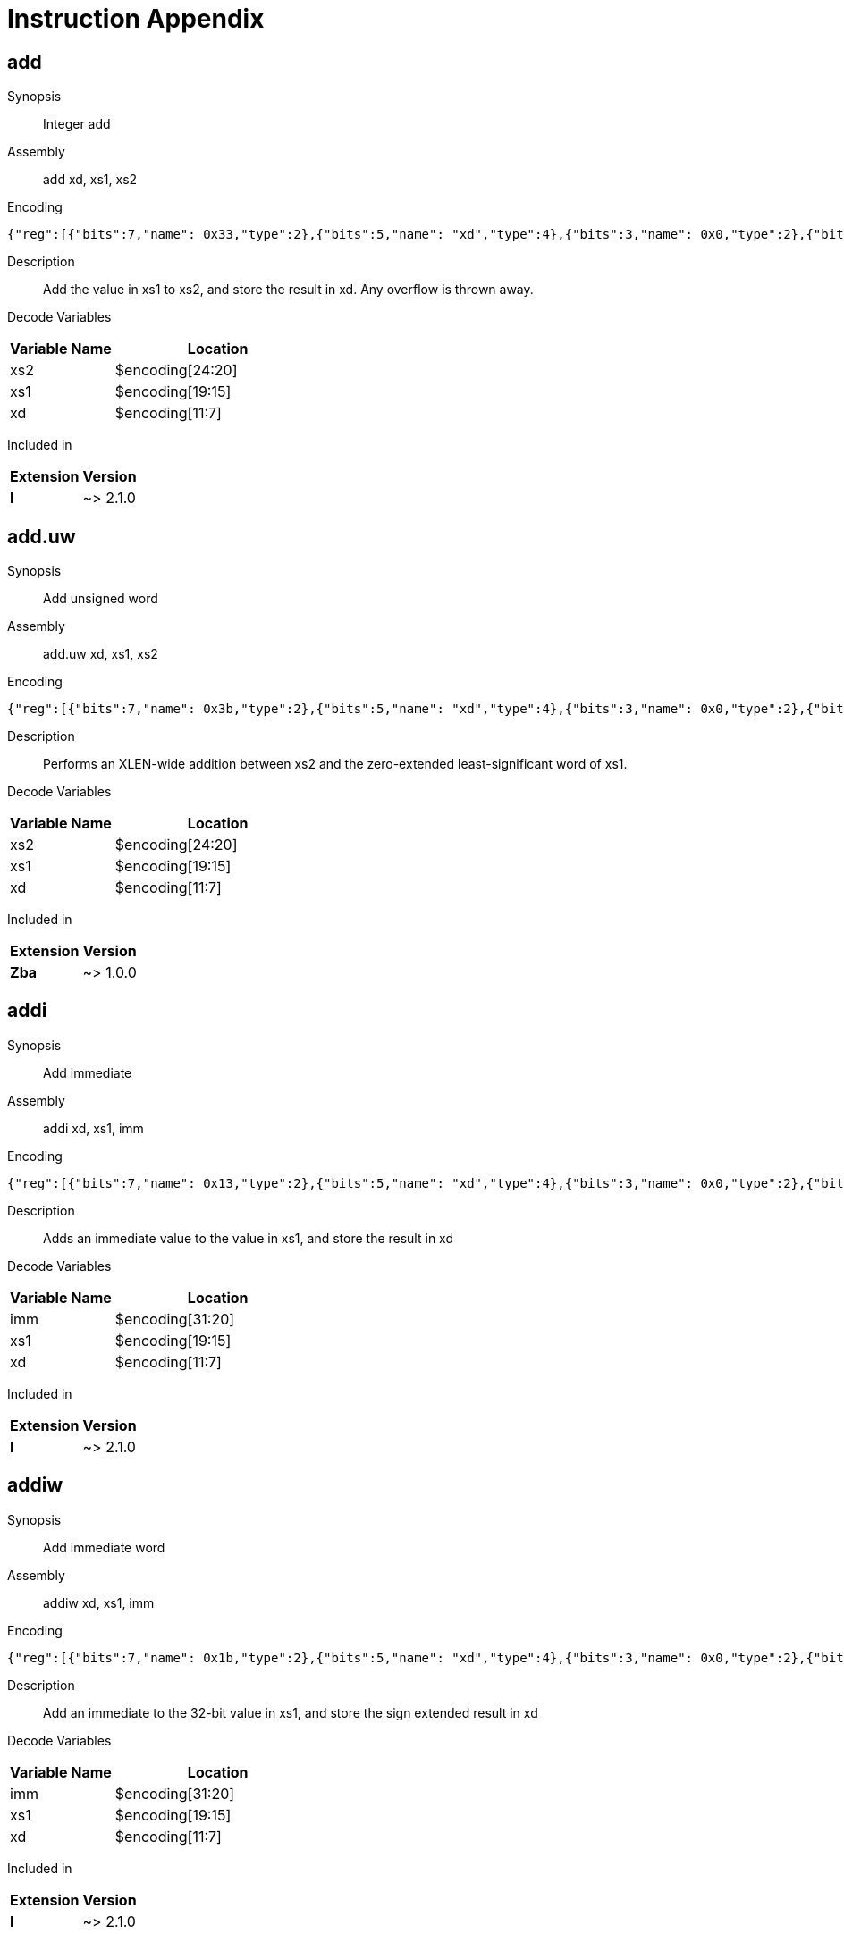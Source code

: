 = Instruction Appendix
:doctype: book
:wavedrom: /workspace/riscv-unified-db/node_modules/.bin/wavedrom-cli
// Now the document header is complete and the wavedrom attribute is active.


[#udb:doc:inst:add]
== add

Synopsis::
Integer add

Assembly::
add xd, xs1, xs2

Encoding::
[wavedrom, ,svg,subs='attributes',width="100%"]
....
{"reg":[{"bits":7,"name": 0x33,"type":2},{"bits":5,"name": "xd","type":4},{"bits":3,"name": 0x0,"type":2},{"bits":5,"name": "xs1","type":4},{"bits":5,"name": "xs2","type":4},{"bits":7,"name": 0x0,"type":2}]}
....

Description::
Add the value in xs1 to xs2, and store the result in xd.
Any overflow is thrown away.


Decode Variables::
[width="100%", cols="1,2", options="header"]
|===
|Variable Name |Location
|xs2 |$encoding[24:20]
|xs1 |$encoding[19:15]
|xd |$encoding[11:7]
|===

Included in::
[options="autowrap,autowidth"]
|===
| Extension | Version

| *I* | ~> 2.1.0

|===


[#udb:doc:inst:add_uw]
== add.uw

Synopsis::
Add unsigned word

Assembly::
add.uw xd, xs1, xs2

Encoding::
[wavedrom, ,svg,subs='attributes',width="100%"]
....
{"reg":[{"bits":7,"name": 0x3b,"type":2},{"bits":5,"name": "xd","type":4},{"bits":3,"name": 0x0,"type":2},{"bits":5,"name": "xs1","type":4},{"bits":5,"name": "xs2","type":4},{"bits":7,"name": 0x4,"type":2}]}
....

Description::
Performs an XLEN-wide addition between xs2 and the
zero-extended least-significant word of xs1.


Decode Variables::
[width="100%", cols="1,2", options="header"]
|===
|Variable Name |Location
|xs2 |$encoding[24:20]
|xs1 |$encoding[19:15]
|xd |$encoding[11:7]
|===

Included in::
[options="autowrap,autowidth"]
|===
| Extension | Version

| *Zba* | ~> 1.0.0

|===


[#udb:doc:inst:addi]
== addi

Synopsis::
Add immediate

Assembly::
addi xd, xs1, imm

Encoding::
[wavedrom, ,svg,subs='attributes',width="100%"]
....
{"reg":[{"bits":7,"name": 0x13,"type":2},{"bits":5,"name": "xd","type":4},{"bits":3,"name": 0x0,"type":2},{"bits":5,"name": "xs1","type":4},{"bits":12,"name": "imm","type":4}]}
....

Description::
Adds an immediate value to the value in xs1, and store the result in xd

Decode Variables::
[width="100%", cols="1,2", options="header"]
|===
|Variable Name |Location
|imm |$encoding[31:20]
|xs1 |$encoding[19:15]
|xd |$encoding[11:7]
|===

Included in::
[options="autowrap,autowidth"]
|===
| Extension | Version

| *I* | ~> 2.1.0

|===


[#udb:doc:inst:addiw]
== addiw

Synopsis::
Add immediate word

Assembly::
addiw xd, xs1, imm

Encoding::
[wavedrom, ,svg,subs='attributes',width="100%"]
....
{"reg":[{"bits":7,"name": 0x1b,"type":2},{"bits":5,"name": "xd","type":4},{"bits":3,"name": 0x0,"type":2},{"bits":5,"name": "xs1","type":4},{"bits":12,"name": "imm","type":4}]}
....

Description::
Add an immediate to the 32-bit value in xs1, and store the sign extended result in xd

Decode Variables::
[width="100%", cols="1,2", options="header"]
|===
|Variable Name |Location
|imm |$encoding[31:20]
|xs1 |$encoding[19:15]
|xd |$encoding[11:7]
|===

Included in::
[options="autowrap,autowidth"]
|===
| Extension | Version

| *I* | ~> 2.1.0

|===


[#udb:doc:inst:addw]
== addw

Synopsis::
Add word

Assembly::
addw xd, xs1, xs2

Encoding::
[wavedrom, ,svg,subs='attributes',width="100%"]
....
{"reg":[{"bits":7,"name": 0x3b,"type":2},{"bits":5,"name": "xd","type":4},{"bits":3,"name": 0x0,"type":2},{"bits":5,"name": "xs1","type":4},{"bits":5,"name": "xs2","type":4},{"bits":7,"name": 0x0,"type":2}]}
....

Description::
Add the 32-bit values in xs1 to xs2, and store the sign-extended result in xd.
Any overflow is thrown away.


Decode Variables::
[width="100%", cols="1,2", options="header"]
|===
|Variable Name |Location
|xs2 |$encoding[24:20]
|xs1 |$encoding[19:15]
|xd |$encoding[11:7]
|===

Included in::
[options="autowrap,autowidth"]
|===
| Extension | Version

| *I* | ~> 2.1.0

|===


[#udb:doc:inst:aes32dsi]
== aes32dsi

Synopsis::
AES final round decryption instruction for RV32

Assembly::
aes32dsi xd, xs1, xs2, bs

Encoding::
[wavedrom, ,svg,subs='attributes',width="100%"]
....
{"reg":[{"bits":7,"name": 0x33,"type":2},{"bits":5,"name": "xd","type":4},{"bits":3,"name": 0x0,"type":2},{"bits":5,"name": "xs1","type":4},{"bits":5,"name": "xs2","type":4},{"bits":5,"name": 0x15,"type":2},{"bits":2,"name": "bs","type":4}]}
....

Description::
Sources a single byte from `xs2` according to `bs`. To this it applies the inverse AES
SBox operation, and XOR's the result with `xs1`. This instruction must always be implemented such
that its execution latency does not depend on the data being operated on.


Decode Variables::
[width="100%", cols="1,2", options="header"]
|===
|Variable Name |Location
|bs |$encoding[31:30]
|xs2 |$encoding[24:20]
|xs1 |$encoding[19:15]
|xd |$encoding[11:7]
|===

Included in::
[options="autowrap,autowidth"]
|===
| Extension | Version

| *Zknd* | ~> 1.0.0

|===


[#udb:doc:inst:aes32dsmi]
== aes32dsmi

Synopsis::
AES middle round decryption instruction for RV32

Assembly::
aes32dsmi xd, xs1, xs2, bs

Encoding::
[wavedrom, ,svg,subs='attributes',width="100%"]
....
{"reg":[{"bits":7,"name": 0x33,"type":2},{"bits":5,"name": "xd","type":4},{"bits":3,"name": 0x0,"type":2},{"bits":5,"name": "xs1","type":4},{"bits":5,"name": "xs2","type":4},{"bits":5,"name": 0x17,"type":2},{"bits":2,"name": "bs","type":4}]}
....

Description::
Sources a single byte from `xs2` according to `bs`. To this it applies the inverse AES
SBox operation, and a partial inverse MixColumn, before XOR'ing the result with `xs1`. This
instruction must always be implemented such that its execution latency does not depend on the
data being operated on.


Decode Variables::
[width="100%", cols="1,2", options="header"]
|===
|Variable Name |Location
|bs |$encoding[31:30]
|xs2 |$encoding[24:20]
|xs1 |$encoding[19:15]
|xd |$encoding[11:7]
|===

Included in::
[options="autowrap,autowidth"]
|===
| Extension | Version

| *Zknd* | ~> 1.0.0

|===


[#udb:doc:inst:aes32esi]
== aes32esi

Synopsis::
No synopsis available

Assembly::
aes32esi xd, xs1, xs2, bs

Encoding::
[wavedrom, ,svg,subs='attributes',width="100%"]
....
{"reg":[{"bits":7,"name": 0x33,"type":2},{"bits":5,"name": "xd","type":4},{"bits":3,"name": 0x0,"type":2},{"bits":5,"name": "xs1","type":4},{"bits":5,"name": "xs2","type":4},{"bits":5,"name": 0x11,"type":2},{"bits":2,"name": "bs","type":4}]}
....

Description::
No description available.


Decode Variables::
[width="100%", cols="1,2", options="header"]
|===
|Variable Name |Location
|bs |$encoding[31:30]
|xs2 |$encoding[24:20]
|xs1 |$encoding[19:15]
|xd |$encoding[11:7]
|===

Included in::
[options="autowrap,autowidth"]
|===
| Extension | Version

| *Zkne* | ~> 1.0.0

|===


[#udb:doc:inst:aes32esmi]
== aes32esmi

Synopsis::
No synopsis available

Assembly::
aes32esmi xd, xs1, xs2, bs

Encoding::
[wavedrom, ,svg,subs='attributes',width="100%"]
....
{"reg":[{"bits":7,"name": 0x33,"type":2},{"bits":5,"name": "xd","type":4},{"bits":3,"name": 0x0,"type":2},{"bits":5,"name": "xs1","type":4},{"bits":5,"name": "xs2","type":4},{"bits":5,"name": 0x13,"type":2},{"bits":2,"name": "bs","type":4}]}
....

Description::
No description available.


Decode Variables::
[width="100%", cols="1,2", options="header"]
|===
|Variable Name |Location
|bs |$encoding[31:30]
|xs2 |$encoding[24:20]
|xs1 |$encoding[19:15]
|xd |$encoding[11:7]
|===

Included in::
[options="autowrap,autowidth"]
|===
| Extension | Version

| *Zkne* | ~> 1.0.0

|===


[#udb:doc:inst:aes64ds]
== aes64ds

Synopsis::
AES decrypt final round

Assembly::
aes64ds xd, xs1, xs2

Encoding::
[wavedrom, ,svg,subs='attributes',width="100%"]
....
{"reg":[{"bits":7,"name": 0x33,"type":2},{"bits":5,"name": "xd","type":4},{"bits":3,"name": 0x0,"type":2},{"bits":5,"name": "xs1","type":4},{"bits":5,"name": "xs2","type":4},{"bits":7,"name": 0x1d,"type":2}]}
....

Description::
Uses the two 64-bit source registers to represent the entire AES state, and produces _half_ of the next
round output, applying the Inverse ShiftRows and SubBytes steps.


Decode Variables::
[width="100%", cols="1,2", options="header"]
|===
|Variable Name |Location
|xs2 |$encoding[24:20]
|xs1 |$encoding[19:15]
|xd |$encoding[11:7]
|===

Included in::
[options="autowrap,autowidth"]
|===
| Extension | Version

| *Zknd* | ~> 1.0.0

|===


[#udb:doc:inst:aes64dsm]
== aes64dsm

Synopsis::
AES decrypt middle round

Assembly::
aes64dsm xd, xs1, xs2

Encoding::
[wavedrom, ,svg,subs='attributes',width="100%"]
....
{"reg":[{"bits":7,"name": 0x33,"type":2},{"bits":5,"name": "xd","type":4},{"bits":3,"name": 0x0,"type":2},{"bits":5,"name": "xs1","type":4},{"bits":5,"name": "xs2","type":4},{"bits":7,"name": 0x1f,"type":2}]}
....

Description::
Uses the two 64-bit source registers to represent the entire AES state, and produces _half_ of the next
round output, applying the Inverse ShiftRows, SubBytes and MixColumns steps.


Decode Variables::
[width="100%", cols="1,2", options="header"]
|===
|Variable Name |Location
|xs2 |$encoding[24:20]
|xs1 |$encoding[19:15]
|xd |$encoding[11:7]
|===

Included in::
[options="autowrap,autowidth"]
|===
| Extension | Version

| *Zknd* | ~> 1.0.0

|===


[#udb:doc:inst:aes64es]
== aes64es

Synopsis::
AES encrypt final round

Assembly::
aes64es xd, xs1, xs2

Encoding::
[wavedrom, ,svg,subs='attributes',width="100%"]
....
{"reg":[{"bits":7,"name": 0x33,"type":2},{"bits":5,"name": "xd","type":4},{"bits":3,"name": 0x0,"type":2},{"bits":5,"name": "xs1","type":4},{"bits":5,"name": "xs2","type":4},{"bits":7,"name": 0x19,"type":2}]}
....

Description::
Uses the two 64-bit source registers to represent the entire AES state, and produces _half_ of the next
round output, applying the ShiftRows and SubBytes steps.


Decode Variables::
[width="100%", cols="1,2", options="header"]
|===
|Variable Name |Location
|xs2 |$encoding[24:20]
|xs1 |$encoding[19:15]
|xd |$encoding[11:7]
|===

Included in::
[options="autowrap,autowidth"]
|===
| Extension | Version

| *Zkne* | ~> 1.0.0

|===


[#udb:doc:inst:aes64esm]
== aes64esm

Synopsis::
AES encrypt middle round

Assembly::
aes64esm xd, xs1, xs2

Encoding::
[wavedrom, ,svg,subs='attributes',width="100%"]
....
{"reg":[{"bits":7,"name": 0x33,"type":2},{"bits":5,"name": "xd","type":4},{"bits":3,"name": 0x0,"type":2},{"bits":5,"name": "xs1","type":4},{"bits":5,"name": "xs2","type":4},{"bits":7,"name": 0x1b,"type":2}]}
....

Description::
Uses the two 64-bit source registers to represent the entire AES state, and produces _half_ of the next
round output, applying the Inverse ShiftRows, SubBytes and MixColumns steps.


Decode Variables::
[width="100%", cols="1,2", options="header"]
|===
|Variable Name |Location
|xs2 |$encoding[24:20]
|xs1 |$encoding[19:15]
|xd |$encoding[11:7]
|===

Included in::
[options="autowrap,autowidth"]
|===
| Extension | Version

| *Zkne* | ~> 1.0.0

|===


[#udb:doc:inst:aes64im]
== aes64im

Synopsis::
AES Decrypt KeySchedule MixColumns

Assembly::
aes64im xd, xs1

Encoding::
[wavedrom, ,svg,subs='attributes',width="100%"]
....
{"reg":[{"bits":7,"name": 0x13,"type":2},{"bits":5,"name": "xd","type":4},{"bits":3,"name": 0x1,"type":2},{"bits":5,"name": "xs1","type":4},{"bits":12,"name": 0x300,"type":2}]}
....

Description::
The instruction applies the inverse MixColumns transformation to two columns of the state array,
packed into a single 64-bit register. It is used to create the inverse cipher KeySchedule, according to
the equivalent inverse cipher construction in (NIST, 2001) (Page 23, Section 5.3.5).


Decode Variables::
[width="100%", cols="1,2", options="header"]
|===
|Variable Name |Location
|xs1 |$encoding[19:15]
|xd |$encoding[11:7]
|===

Included in::
[options="autowrap,autowidth"]
|===
| Extension | Version

| *Zknd* | ~> 1.0.0

|===


[#udb:doc:inst:aes64ks1i]
== aes64ks1i

Synopsis::
AES Key Schedule Instruction 1

Assembly::
aes64ks1i xd, xs1, rnum

Encoding::
[wavedrom, ,svg,subs='attributes',width="100%"]
....
{"reg":[{"bits":7,"name": 0x13,"type":2},{"bits":5,"name": "xd","type":4},{"bits":3,"name": 0x1,"type":2},{"bits":5,"name": "xs1","type":4},{"bits":4,"name": "rnum","type":4},{"bits":8,"name": 0x31,"type":2}]}
....

Description::
This instruction implements the rotation, SubBytes and Round Constant addition steps of the AES
block cipher Key Schedule.


`rnum` must be in the range `0x0..0xA`. The values `0xB..0xF` are reserved.


Decode Variables::
[width="100%", cols="1,2", options="header"]
|===
|Variable Name |Location
|rnum |$encoding[23:20]
|xs1 |$encoding[19:15]
|xd |$encoding[11:7]
|===

Included in::
[options="autowrap,autowidth"]
|===
| Extension | Version

| *Zknd* | ~> 1.0.0

| *Zkne* | ~> 1.0.0

|===


[#udb:doc:inst:aes64ks2]
== aes64ks2

Synopsis::
AES Key Schedule Instruction 2

Assembly::
aes64ks2 xd, xs1, xs2

Encoding::
[wavedrom, ,svg,subs='attributes',width="100%"]
....
{"reg":[{"bits":7,"name": 0x33,"type":2},{"bits":5,"name": "xd","type":4},{"bits":3,"name": 0x0,"type":2},{"bits":5,"name": "xs1","type":4},{"bits":5,"name": "xs2","type":4},{"bits":7,"name": 0x3f,"type":2}]}
....

Description::
This instruction implements the additional XOR'ing of key words as part of the AES block cipher
Key Schedule.


Decode Variables::
[width="100%", cols="1,2", options="header"]
|===
|Variable Name |Location
|xs2 |$encoding[24:20]
|xs1 |$encoding[19:15]
|xd |$encoding[11:7]
|===

Included in::
[options="autowrap,autowidth"]
|===
| Extension | Version

| *Zknd* | ~> 1.0.0

| *Zkne* | ~> 1.0.0

|===


[#udb:doc:inst:amoadd_b]
== amoadd.b

Synopsis::
No synopsis available

Assembly::
amoadd.b xd, xs2, (xs1)

Encoding::
[wavedrom, ,svg,subs='attributes',width="100%"]
....
{"reg":[{"bits":7,"name": 0x2f,"type":2},{"bits":5,"name": "xd","type":4},{"bits":3,"name": 0x0,"type":2},{"bits":5,"name": "xs1","type":4},{"bits":5,"name": "xs2","type":4},{"bits":1,"name": "rl","type":4},{"bits":1,"name": "aq","type":4},{"bits":5,"name": 0x0,"type":2}]}
....

Description::
No description available.


Decode Variables::
[width="100%", cols="1,2", options="header"]
|===
|Variable Name |Location
|aq |$encoding[26]
|rl |$encoding[25]
|xs2 |$encoding[24:20]
|xs1 |$encoding[19:15]
|xd |$encoding[11:7]
|===

Included in::
[options="autowrap,autowidth"]
|===
| Extension | Version

| *Zabha* | ~> 1.0.0

|===


[#udb:doc:inst:amoadd_d]
== amoadd.d

Synopsis::
Atomic fetch-and-add doubleword

Assembly::
amoadd.d xd, xs2, (xs1)

Encoding::
[wavedrom, ,svg,subs='attributes',width="100%"]
....
{"reg":[{"bits":7,"name": 0x2f,"type":2},{"bits":5,"name": "xd","type":4},{"bits":3,"name": 0x3,"type":2},{"bits":5,"name": "xs1","type":4},{"bits":5,"name": "xs2","type":4},{"bits":1,"name": "rl","type":4},{"bits":1,"name": "aq","type":4},{"bits":5,"name": 0x0,"type":2}]}
....

Description::
Atomically:

  * Load the doubleword at address _xs1_
  * Write the loaded value into _xd_
  * Add the value of register _xs2_ to the loaded value
  * Write the sum to the address in _xs1_


Decode Variables::
[width="100%", cols="1,2", options="header"]
|===
|Variable Name |Location
|aq |$encoding[26]
|rl |$encoding[25]
|xs2 |$encoding[24:20]
|xs1 |$encoding[19:15]
|xd |$encoding[11:7]
|===

Included in::
[options="autowrap,autowidth"]
|===
| Extension | Version

| *Zaamo* | ~> 1.0.0

|===


[#udb:doc:inst:amoadd_h]
== amoadd.h

Synopsis::
No synopsis available

Assembly::
amoadd.h xd, xs2, (xs1)

Encoding::
[wavedrom, ,svg,subs='attributes',width="100%"]
....
{"reg":[{"bits":7,"name": 0x2f,"type":2},{"bits":5,"name": "xd","type":4},{"bits":3,"name": 0x1,"type":2},{"bits":5,"name": "xs1","type":4},{"bits":5,"name": "xs2","type":4},{"bits":1,"name": "rl","type":4},{"bits":1,"name": "aq","type":4},{"bits":5,"name": 0x0,"type":2}]}
....

Description::
No description available.


Decode Variables::
[width="100%", cols="1,2", options="header"]
|===
|Variable Name |Location
|aq |$encoding[26]
|rl |$encoding[25]
|xs2 |$encoding[24:20]
|xs1 |$encoding[19:15]
|xd |$encoding[11:7]
|===

Included in::
[options="autowrap,autowidth"]
|===
| Extension | Version

| *Zabha* | ~> 1.0.0

|===


[#udb:doc:inst:amoadd_w]
== amoadd.w

Synopsis::
Atomic fetch-and-add word

Assembly::
amoadd.w xd, xs2, (xs1)

Encoding::
[wavedrom, ,svg,subs='attributes',width="100%"]
....
{"reg":[{"bits":7,"name": 0x2f,"type":2},{"bits":5,"name": "xd","type":4},{"bits":3,"name": 0x2,"type":2},{"bits":5,"name": "xs1","type":4},{"bits":5,"name": "xs2","type":4},{"bits":1,"name": "rl","type":4},{"bits":1,"name": "aq","type":4},{"bits":5,"name": 0x0,"type":2}]}
....

Description::
Atomically:

  * Load the word at address _xs1_
  * Write the sign-extended value into _xd_
  * Add the least-significant word of register _xs2_ to the loaded value
  * Write the sum to the address in _xs1_


Decode Variables::
[width="100%", cols="1,2", options="header"]
|===
|Variable Name |Location
|aq |$encoding[26]
|rl |$encoding[25]
|xs2 |$encoding[24:20]
|xs1 |$encoding[19:15]
|xd |$encoding[11:7]
|===

Included in::
[options="autowrap,autowidth"]
|===
| Extension | Version

| *Zaamo* | ~> 1.0.0

|===


[#udb:doc:inst:amoand_b]
== amoand.b

Synopsis::
No synopsis available

Assembly::
amoand.b xd, xs2, (xs1)

Encoding::
[wavedrom, ,svg,subs='attributes',width="100%"]
....
{"reg":[{"bits":7,"name": 0x2f,"type":2},{"bits":5,"name": "xd","type":4},{"bits":3,"name": 0x0,"type":2},{"bits":5,"name": "xs1","type":4},{"bits":5,"name": "xs2","type":4},{"bits":1,"name": "rl","type":4},{"bits":1,"name": "aq","type":4},{"bits":5,"name": 0xc,"type":2}]}
....

Description::
No description available.


Decode Variables::
[width="100%", cols="1,2", options="header"]
|===
|Variable Name |Location
|aq |$encoding[26]
|rl |$encoding[25]
|xs2 |$encoding[24:20]
|xs1 |$encoding[19:15]
|xd |$encoding[11:7]
|===

Included in::
[options="autowrap,autowidth"]
|===
| Extension | Version

| *Zabha* | ~> 1.0.0

|===


[#udb:doc:inst:amoand_d]
== amoand.d

Synopsis::
Atomic fetch-and-and doubleword

Assembly::
amoand.d xd, xs2, (xs1)

Encoding::
[wavedrom, ,svg,subs='attributes',width="100%"]
....
{"reg":[{"bits":7,"name": 0x2f,"type":2},{"bits":5,"name": "xd","type":4},{"bits":3,"name": 0x3,"type":2},{"bits":5,"name": "xs1","type":4},{"bits":5,"name": "xs2","type":4},{"bits":1,"name": "rl","type":4},{"bits":1,"name": "aq","type":4},{"bits":5,"name": 0xc,"type":2}]}
....

Description::
Atomically:

  * Load the doubleword at address _xs1_
  * Write the loaded value into _xd_
  * AND the value of register _xs2_ to the loaded value
  * Write the result to the address in _xs1_


Decode Variables::
[width="100%", cols="1,2", options="header"]
|===
|Variable Name |Location
|aq |$encoding[26]
|rl |$encoding[25]
|xs2 |$encoding[24:20]
|xs1 |$encoding[19:15]
|xd |$encoding[11:7]
|===

Included in::
[options="autowrap,autowidth"]
|===
| Extension | Version

| *Zaamo* | ~> 1.0.0

|===


[#udb:doc:inst:amoand_h]
== amoand.h

Synopsis::
No synopsis available

Assembly::
amoand.h xd, xs2, (xs1)

Encoding::
[wavedrom, ,svg,subs='attributes',width="100%"]
....
{"reg":[{"bits":7,"name": 0x2f,"type":2},{"bits":5,"name": "xd","type":4},{"bits":3,"name": 0x1,"type":2},{"bits":5,"name": "xs1","type":4},{"bits":5,"name": "xs2","type":4},{"bits":1,"name": "rl","type":4},{"bits":1,"name": "aq","type":4},{"bits":5,"name": 0xc,"type":2}]}
....

Description::
No description available.


Decode Variables::
[width="100%", cols="1,2", options="header"]
|===
|Variable Name |Location
|aq |$encoding[26]
|rl |$encoding[25]
|xs2 |$encoding[24:20]
|xs1 |$encoding[19:15]
|xd |$encoding[11:7]
|===

Included in::
[options="autowrap,autowidth"]
|===
| Extension | Version

| *Zabha* | ~> 1.0.0

|===


[#udb:doc:inst:amoand_w]
== amoand.w

Synopsis::
Atomic fetch-and-and word

Assembly::
amoand.w xd, xs2, (xs1)

Encoding::
[wavedrom, ,svg,subs='attributes',width="100%"]
....
{"reg":[{"bits":7,"name": 0x2f,"type":2},{"bits":5,"name": "xd","type":4},{"bits":3,"name": 0x2,"type":2},{"bits":5,"name": "xs1","type":4},{"bits":5,"name": "xs2","type":4},{"bits":1,"name": "rl","type":4},{"bits":1,"name": "aq","type":4},{"bits":5,"name": 0xc,"type":2}]}
....

Description::
Atomically:

  * Load the word at address _xs1_
  * Write the sign-extended value into _xd_
  * AND the least-significant word of register _xs2_ to the loaded value
  * Write the result to the address in _xs1_


Decode Variables::
[width="100%", cols="1,2", options="header"]
|===
|Variable Name |Location
|aq |$encoding[26]
|rl |$encoding[25]
|xs2 |$encoding[24:20]
|xs1 |$encoding[19:15]
|xd |$encoding[11:7]
|===

Included in::
[options="autowrap,autowidth"]
|===
| Extension | Version

| *Zaamo* | ~> 1.0.0

|===


[#udb:doc:inst:amocas_b]
== amocas.b

Synopsis::
No synopsis available

Assembly::
amocas.b xd, xs2, (xs1)

Encoding::
[wavedrom, ,svg,subs='attributes',width="100%"]
....
{"reg":[{"bits":7,"name": 0x2f,"type":2},{"bits":5,"name": "xd","type":4},{"bits":3,"name": 0x0,"type":2},{"bits":5,"name": "xs1","type":4},{"bits":5,"name": "xs2","type":4},{"bits":1,"name": "rl","type":4},{"bits":1,"name": "aq","type":4},{"bits":5,"name": 0x5,"type":2}]}
....

Description::
No description available.


Decode Variables::
[width="100%", cols="1,2", options="header"]
|===
|Variable Name |Location
|aq |$encoding[26]
|rl |$encoding[25]
|xs2 |$encoding[24:20]
|xs1 |$encoding[19:15]
|xd |$encoding[11:7]
|===

Included in::
[options="autowrap,autowidth"]
|===
| Extension | Version

| *Zabha* | ~> 1.0.0

|===


[#udb:doc:inst:amocas_d]
== amocas.d

Synopsis::
Atomic Compare-and-Swap Doubleword

Assembly::
amocas.d xd, xs2, (xs1)

Encoding::
[NOTE]
This instruction has different encodings in RV32 and RV64

RV32::
[wavedrom, ,svg,subs='attributes',width="100%"]
....
{"reg":[{"bits":7,"name": 0x2f,"type":2},{"bits":5,"name": "xd != {1,3,5,7,9,11,13,15,17,19,21,23,25,27,29,31}","type":4},{"bits":3,"name": 0x3,"type":2},{"bits":5,"name": "xs1","type":4},{"bits":5,"name": "xs2 != {1,3,5,7,9,11,13,15,17,19,21,23,25,27,29,31}","type":4},{"bits":1,"name": "rl","type":4},{"bits":1,"name": "aq","type":4},{"bits":5,"name": 0x5,"type":2}]}
....

RV64::
[wavedrom, ,svg,subs='attributes',width="100%"]
....
{"reg":[{"bits":7,"name": 0x2f,"type":2},{"bits":5,"name": "xd","type":4},{"bits":3,"name": 0x3,"type":2},{"bits":5,"name": "xs1","type":4},{"bits":5,"name": "xs2","type":4},{"bits":1,"name": "rl","type":4},{"bits":1,"name": "aq","type":4},{"bits":5,"name": 0x5,"type":2}]}
....

Description::
For RV32, AMOCAS.D atomically loads 64-bits of a data value from address in
xs1, compares the loaded value to a 64-bit value held in a register pair
consisting of xd and xd+1, and if the comparison is bitwise equal, then
stores the 64-bit value held in the register pair xs2 and xs2+1 to the
original address in xs1. The value loaded from memory is placed into the
register pair xd and xd+1. The instruction requires the first register in
the pair to be even numbered; encodings with odd-numbered registers
specified in xs2 and xd are reserved. When the first register of a source
register pair is x0, then both halves of the pair read as zero. When the
first register of a destination register pair is x0, then the entire
register result is discarded and neither destination register is written.

For RV64, AMOCAS.D atomically loads 64-bits of a data value from address in
xs1, compares the loaded value to a 64-bit value held in xd, and if the
comparison is bitwise equal, then stores the 64-bit value held in xs2 to the
original address in xs1. The value loaded from memory is placed into
register xd.

Just as for AMOs in the A extension, AMOCAS.D requires that the address held
in xs1 be naturally aligned to the size of the operand (i.e., eight-byte
aligned for doublewords). And the same exception options apply if the
address is not naturally aligned.

Just as for AMOs in the A extension, the AMOCAS.D optionally provides release
consistency semantics, using the aq and rl bits, to help implement
multiprocessor synchronization. The memory operation performed by an
AMOCAS.D, when successful, has acquire semantics if aq bit is 1 and has
release semantics if rl bit is 1. The memory operation performed by an
AMOCAS.W/D/Q, when not successful, has acquire semantics if aq bit is 1 but
does not have release semantics, regardless of rl.

A FENCE instruction may be used to order the memory read access and, if
produced, the memory write access by an AMOCAS.D instruction.

[Note] An unsuccessful AMOCAS.D may either not perform a memory write or may
write back the old value loaded from memory. The memory write, if produced,
does not have release semantics, regardless of rl.

An AMOCAS.D instruction always requires write permissions.


Decode Variables::
*RV32:*

[width="100%", cols="1,2", options="header"]
|===
|Variable Name |Location
|aq |$encoding[26]
|rl |$encoding[25]
|xs2 |$encoding[24:20]
|xs1 |$encoding[19:15]
|xd |$encoding[11:7]
|===

*RV64:*

[width="100%", cols="1,2", options="header"]
|===
|Variable Name |Location
|aq |$encoding[26]
|rl |$encoding[25]
|xs2 |$encoding[24:20]
|xs1 |$encoding[19:15]
|xd |$encoding[11:7]
|===

Included in::
[options="autowrap,autowidth"]
|===
| Extension | Version

| *Zacas* | ~> 1.0.0

|===


[#udb:doc:inst:amocas_h]
== amocas.h

Synopsis::
No synopsis available

Assembly::
amocas.h xd, xs2, (xs1)

Encoding::
[wavedrom, ,svg,subs='attributes',width="100%"]
....
{"reg":[{"bits":7,"name": 0x2f,"type":2},{"bits":5,"name": "xd","type":4},{"bits":3,"name": 0x1,"type":2},{"bits":5,"name": "xs1","type":4},{"bits":5,"name": "xs2","type":4},{"bits":1,"name": "rl","type":4},{"bits":1,"name": "aq","type":4},{"bits":5,"name": 0x5,"type":2}]}
....

Description::
No description available.


Decode Variables::
[width="100%", cols="1,2", options="header"]
|===
|Variable Name |Location
|aq |$encoding[26]
|rl |$encoding[25]
|xs2 |$encoding[24:20]
|xs1 |$encoding[19:15]
|xd |$encoding[11:7]
|===

Included in::
[options="autowrap,autowidth"]
|===
| Extension | Version

| *Zabha* | ~> 1.0.0

|===


[#udb:doc:inst:amocas_q]
== amocas.q

Synopsis::
Atomic Compare-and-Swap Quadword

Assembly::
amocas.q xd, xs2, (xs1)

Encoding::
[wavedrom, ,svg,subs='attributes',width="100%"]
....
{"reg":[{"bits":7,"name": 0x2f,"type":2},{"bits":5,"name": "xd != {1,3,5,7,9,11,13,15,17,19,21,23,25,27,29,31}","type":4},{"bits":3,"name": 0x4,"type":2},{"bits":5,"name": "xs1","type":4},{"bits":5,"name": "xs2 != {1,3,5,7,9,11,13,15,17,19,21,23,25,27,29,31}","type":4},{"bits":1,"name": "rl","type":4},{"bits":1,"name": "aq","type":4},{"bits":5,"name": 0x5,"type":2}]}
....

Description::
For RV64, AMOCAS.Q atomically loads 128-bits of a data value from address
in xs1, compares the loaded value to a 128-bit value held in a register
pair consisting of xd and xd+1, and if the comparison is bitwise equal,
then stores the 128-bit value held in the register pair xs2 and xs2+1 to
the original address in xs1. The value loaded from memory is placed into
the register pair xd and xd+1. The instruction requires the first register
in the pair to be even numbered; encodings with odd-numbered registers
specified in xs2 and xd are reserved. When the first register of a source
register pair is x0, then both halves of the pair read as zero. When the
first register of a destination register pair is x0, then the entire
register result is discarded and neither destination register is written.

Just as for AMOs in the A extension, AMOCAS.Q requires that the address held
in xs1 be naturally aligned to the size of the operand (i.e., sixteen-byte
aligned for quadwords). And the same exception options apply if the
address is not naturally aligned.

Just as for AMOs in the A extension, the AMOCAS.Q optionally provides release
consistency semantics, using the aq and rl bits, to help implement
multiprocessor synchronization. The memory operation performed by an
AMOCAS.Q, when successful, has acquire semantics if aq bit is 1 and has
release semantics if rl bit is 1. The memory operation performed by an
AMOCAS.W/D/Q, when not successful, has acquire semantics if aq bit is 1 but
does not have release semantics, regardless of rl.

A FENCE instruction may be used to order the memory read access and, if
produced, the memory write access by an AMOCAS.Q instruction.

[Note] An unsuccessful AMOCAS.Q may either not perform a memory write or
may write back the old value loaded from memory. The memory write, if
produced, does not have release semantics, regardless of rl.

An AMOCAS.Q instruction always requires write permissions.


Decode Variables::
[width="100%", cols="1,2", options="header"]
|===
|Variable Name |Location
|aq |$encoding[26]
|rl |$encoding[25]
|xs2 |$encoding[24:20]
|xs1 |$encoding[19:15]
|xd |$encoding[11:7]
|===

Included in::
[options="autowrap,autowidth"]
|===
| Extension | Version

| *Zacas* | ~> 1.0.0

|===


[#udb:doc:inst:amocas_w]
== amocas.w

Synopsis::
Atomic Compare-and-Swap Word

Assembly::
amocas.w xd, xs2, (xs1)

Encoding::
[wavedrom, ,svg,subs='attributes',width="100%"]
....
{"reg":[{"bits":7,"name": 0x2f,"type":2},{"bits":5,"name": "xd","type":4},{"bits":3,"name": 0x2,"type":2},{"bits":5,"name": "xs1","type":4},{"bits":5,"name": "xs2","type":4},{"bits":1,"name": "rl","type":4},{"bits":1,"name": "aq","type":4},{"bits":5,"name": 0x5,"type":2}]}
....

Description::
For RV32, AMOCAS.W atomically loads a 32-bit data value from address in xs1,
compares the loaded value to the 32-bit value held in xd, and if the
comparison is bitwise equal, then stores the 32-bit value held in xs2 to the
original address in xs1. The value loaded from memory is placed into
register xd.

For RV64, AMOCAS.W atomically loads a 32-bit data value from address in xs1,
compares the loaded value to the lower 32 bits of the value held in xd, and
if the comparison is bitwise equal, then stores the lower 32 bits of the
value held in xs2 to the original address in xs1. The 32-bit value loaded
from memory is sign-extended and is placed into register xd.

Just as for AMOs in the A extension, AMOCAS.W requires that the address held
in xs1 be naturally aligned to the size of the operand (i.e., four-byte
aligned for words). And the same exception options apply if the address is
not naturally aligned.

Just as for AMOs in the A extension, the AMOCAS.W optionally provides release
consistency semantics, using the aq and rl bits, to help implement
multiprocessor synchronization. The memory operation performed by an
AMOCAS.W, when successful, has acquire semantics if aq bit is 1 and has
release semantics if rl bit is 1. The memory operation performed by an
AMOCAS.W/D/Q, when not successful, has acquire semantics if aq bit is 1 but
does not have release semantics, regardless of rl.

A FENCE instruction may be used to order the memory read access and, if
produced, the memory write access by an AMOCAS.W instruction.

[Note] An unsuccessful AMOCAS.W may either not perform a memory write or may
write back the old value loaded from memory. The memory write, if produced,
does not have release semantics, regardless of rl.

An AMOCAS.W instruction always requires write permissions.


Decode Variables::
[width="100%", cols="1,2", options="header"]
|===
|Variable Name |Location
|aq |$encoding[26]
|rl |$encoding[25]
|xs2 |$encoding[24:20]
|xs1 |$encoding[19:15]
|xd |$encoding[11:7]
|===

Included in::
[options="autowrap,autowidth"]
|===
| Extension | Version

| *Zacas* | ~> 1.0.0

|===


[#udb:doc:inst:amomax_b]
== amomax.b

Synopsis::
No synopsis available

Assembly::
amomax.b xd, xs2, (xs1)

Encoding::
[wavedrom, ,svg,subs='attributes',width="100%"]
....
{"reg":[{"bits":7,"name": 0x2f,"type":2},{"bits":5,"name": "xd","type":4},{"bits":3,"name": 0x0,"type":2},{"bits":5,"name": "xs1","type":4},{"bits":5,"name": "xs2","type":4},{"bits":1,"name": "rl","type":4},{"bits":1,"name": "aq","type":4},{"bits":5,"name": 0x14,"type":2}]}
....

Description::
No description available.


Decode Variables::
[width="100%", cols="1,2", options="header"]
|===
|Variable Name |Location
|aq |$encoding[26]
|rl |$encoding[25]
|xs2 |$encoding[24:20]
|xs1 |$encoding[19:15]
|xd |$encoding[11:7]
|===

Included in::
[options="autowrap,autowidth"]
|===
| Extension | Version

| *Zabha* | ~> 1.0.0

|===


[#udb:doc:inst:amomax_d]
== amomax.d

Synopsis::
Atomic MAX doubleword

Assembly::
amomax.d xd, xs2, (xs1)

Encoding::
[wavedrom, ,svg,subs='attributes',width="100%"]
....
{"reg":[{"bits":7,"name": 0x2f,"type":2},{"bits":5,"name": "xd","type":4},{"bits":3,"name": 0x3,"type":2},{"bits":5,"name": "xs1","type":4},{"bits":5,"name": "xs2","type":4},{"bits":1,"name": "rl","type":4},{"bits":1,"name": "aq","type":4},{"bits":5,"name": 0x14,"type":2}]}
....

Description::
Atomically:

  * Load the doubleword at address _xs1_
  * Write the loaded value into _xd_
  * Signed compare the value of register _xs2_ to the loaded value, and select the maximum value
  * Write the maximum to the address in _xs1_


Decode Variables::
[width="100%", cols="1,2", options="header"]
|===
|Variable Name |Location
|aq |$encoding[26]
|rl |$encoding[25]
|xs2 |$encoding[24:20]
|xs1 |$encoding[19:15]
|xd |$encoding[11:7]
|===

Included in::
[options="autowrap,autowidth"]
|===
| Extension | Version

| *Zaamo* | ~> 1.0.0

|===


[#udb:doc:inst:amomax_h]
== amomax.h

Synopsis::
No synopsis available

Assembly::
amomax.h xd, xs2, (xs1)

Encoding::
[wavedrom, ,svg,subs='attributes',width="100%"]
....
{"reg":[{"bits":7,"name": 0x2f,"type":2},{"bits":5,"name": "xd","type":4},{"bits":3,"name": 0x1,"type":2},{"bits":5,"name": "xs1","type":4},{"bits":5,"name": "xs2","type":4},{"bits":1,"name": "rl","type":4},{"bits":1,"name": "aq","type":4},{"bits":5,"name": 0x14,"type":2}]}
....

Description::
No description available.


Decode Variables::
[width="100%", cols="1,2", options="header"]
|===
|Variable Name |Location
|aq |$encoding[26]
|rl |$encoding[25]
|xs2 |$encoding[24:20]
|xs1 |$encoding[19:15]
|xd |$encoding[11:7]
|===

Included in::
[options="autowrap,autowidth"]
|===
| Extension | Version

| *Zabha* | ~> 1.0.0

|===


[#udb:doc:inst:amomax_w]
== amomax.w

Synopsis::
Atomic MAX word

Assembly::
amomax.w xd, xs2, (xs1)

Encoding::
[wavedrom, ,svg,subs='attributes',width="100%"]
....
{"reg":[{"bits":7,"name": 0x2f,"type":2},{"bits":5,"name": "xd","type":4},{"bits":3,"name": 0x2,"type":2},{"bits":5,"name": "xs1","type":4},{"bits":5,"name": "xs2","type":4},{"bits":1,"name": "rl","type":4},{"bits":1,"name": "aq","type":4},{"bits":5,"name": 0x14,"type":2}]}
....

Description::
Atomically:

  * Load the word at address _xs1_
  * Write the sign-extended value into _xd_
  * Signed compare the least-significant word of register _xs2_ to the loaded value, and select the maximum value
  * Write the maximum to the address in _xs1_


Decode Variables::
[width="100%", cols="1,2", options="header"]
|===
|Variable Name |Location
|aq |$encoding[26]
|rl |$encoding[25]
|xs2 |$encoding[24:20]
|xs1 |$encoding[19:15]
|xd |$encoding[11:7]
|===

Included in::
[options="autowrap,autowidth"]
|===
| Extension | Version

| *Zaamo* | ~> 1.0.0

|===


[#udb:doc:inst:amomaxu_b]
== amomaxu.b

Synopsis::
No synopsis available

Assembly::
amomaxu.b xd, xs2, (xs1)

Encoding::
[wavedrom, ,svg,subs='attributes',width="100%"]
....
{"reg":[{"bits":7,"name": 0x2f,"type":2},{"bits":5,"name": "xd","type":4},{"bits":3,"name": 0x0,"type":2},{"bits":5,"name": "xs1","type":4},{"bits":5,"name": "xs2","type":4},{"bits":1,"name": "rl","type":4},{"bits":1,"name": "aq","type":4},{"bits":5,"name": 0x1c,"type":2}]}
....

Description::
No description available.


Decode Variables::
[width="100%", cols="1,2", options="header"]
|===
|Variable Name |Location
|aq |$encoding[26]
|rl |$encoding[25]
|xs2 |$encoding[24:20]
|xs1 |$encoding[19:15]
|xd |$encoding[11:7]
|===

Included in::
[options="autowrap,autowidth"]
|===
| Extension | Version

| *Zabha* | ~> 1.0.0

|===


[#udb:doc:inst:amomaxu_d]
== amomaxu.d

Synopsis::
Atomic MAX unsigned doubleword

Assembly::
amomaxu.d xd, xs2, (xs1)

Encoding::
[wavedrom, ,svg,subs='attributes',width="100%"]
....
{"reg":[{"bits":7,"name": 0x2f,"type":2},{"bits":5,"name": "xd","type":4},{"bits":3,"name": 0x3,"type":2},{"bits":5,"name": "xs1","type":4},{"bits":5,"name": "xs2","type":4},{"bits":1,"name": "rl","type":4},{"bits":1,"name": "aq","type":4},{"bits":5,"name": 0x1c,"type":2}]}
....

Description::
Atomically:

  * Load the doubleword at address _xs1_
  * Write the loaded value into _xd_
  * Unsigned compare the value of register _xs2_ to the loaded value, and select the maximum value
  * Write the maximum to the address in _xs1_


Decode Variables::
[width="100%", cols="1,2", options="header"]
|===
|Variable Name |Location
|aq |$encoding[26]
|rl |$encoding[25]
|xs2 |$encoding[24:20]
|xs1 |$encoding[19:15]
|xd |$encoding[11:7]
|===

Included in::
[options="autowrap,autowidth"]
|===
| Extension | Version

| *Zaamo* | ~> 1.0.0

|===


[#udb:doc:inst:amomaxu_h]
== amomaxu.h

Synopsis::
No synopsis available

Assembly::
amomaxu.h xd, xs2, (xs1)

Encoding::
[wavedrom, ,svg,subs='attributes',width="100%"]
....
{"reg":[{"bits":7,"name": 0x2f,"type":2},{"bits":5,"name": "xd","type":4},{"bits":3,"name": 0x1,"type":2},{"bits":5,"name": "xs1","type":4},{"bits":5,"name": "xs2","type":4},{"bits":1,"name": "rl","type":4},{"bits":1,"name": "aq","type":4},{"bits":5,"name": 0x1c,"type":2}]}
....

Description::
No description available.


Decode Variables::
[width="100%", cols="1,2", options="header"]
|===
|Variable Name |Location
|aq |$encoding[26]
|rl |$encoding[25]
|xs2 |$encoding[24:20]
|xs1 |$encoding[19:15]
|xd |$encoding[11:7]
|===

Included in::
[options="autowrap,autowidth"]
|===
| Extension | Version

| *Zabha* | ~> 1.0.0

|===


[#udb:doc:inst:amomaxu_w]
== amomaxu.w

Synopsis::
Atomic MAX unsigned word

Assembly::
amomaxu.w xd, xs2, (xs1)

Encoding::
[wavedrom, ,svg,subs='attributes',width="100%"]
....
{"reg":[{"bits":7,"name": 0x2f,"type":2},{"bits":5,"name": "xd","type":4},{"bits":3,"name": 0x2,"type":2},{"bits":5,"name": "xs1","type":4},{"bits":5,"name": "xs2","type":4},{"bits":1,"name": "rl","type":4},{"bits":1,"name": "aq","type":4},{"bits":5,"name": 0x1c,"type":2}]}
....

Description::
Atomically:

  * Load the word at address _xs1_
  * Write the sign-extended value into _xd_
  * Unsigned compare the least-significant word of register _xs2_ to the loaded value, and select the maximum value
  * Write the maximum to the address in _xs1_


Decode Variables::
[width="100%", cols="1,2", options="header"]
|===
|Variable Name |Location
|aq |$encoding[26]
|rl |$encoding[25]
|xs2 |$encoding[24:20]
|xs1 |$encoding[19:15]
|xd |$encoding[11:7]
|===

Included in::
[options="autowrap,autowidth"]
|===
| Extension | Version

| *Zaamo* | ~> 1.0.0

|===


[#udb:doc:inst:amomin_b]
== amomin.b

Synopsis::
No synopsis available

Assembly::
amomin.b xd, xs2, (xs1)

Encoding::
[wavedrom, ,svg,subs='attributes',width="100%"]
....
{"reg":[{"bits":7,"name": 0x2f,"type":2},{"bits":5,"name": "xd","type":4},{"bits":3,"name": 0x0,"type":2},{"bits":5,"name": "xs1","type":4},{"bits":5,"name": "xs2","type":4},{"bits":1,"name": "rl","type":4},{"bits":1,"name": "aq","type":4},{"bits":5,"name": 0x10,"type":2}]}
....

Description::
No description available.


Decode Variables::
[width="100%", cols="1,2", options="header"]
|===
|Variable Name |Location
|aq |$encoding[26]
|rl |$encoding[25]
|xs2 |$encoding[24:20]
|xs1 |$encoding[19:15]
|xd |$encoding[11:7]
|===

Included in::
[options="autowrap,autowidth"]
|===
| Extension | Version

| *Zabha* | ~> 1.0.0

|===


[#udb:doc:inst:amomin_d]
== amomin.d

Synopsis::
Atomic MIN doubleword

Assembly::
amomin.d xd, xs2, (xs1)

Encoding::
[wavedrom, ,svg,subs='attributes',width="100%"]
....
{"reg":[{"bits":7,"name": 0x2f,"type":2},{"bits":5,"name": "xd","type":4},{"bits":3,"name": 0x3,"type":2},{"bits":5,"name": "xs1","type":4},{"bits":5,"name": "xs2","type":4},{"bits":1,"name": "rl","type":4},{"bits":1,"name": "aq","type":4},{"bits":5,"name": 0x10,"type":2}]}
....

Description::
Atomically:

  * Load the doubleword at address _xs1_
  * Write the loaded value into _xd_
  * Signed compare the value of register _xs2_ to the loaded value, and select the minimum value
  * Write the minimum to the address in _xs1_


Decode Variables::
[width="100%", cols="1,2", options="header"]
|===
|Variable Name |Location
|aq |$encoding[26]
|rl |$encoding[25]
|xs2 |$encoding[24:20]
|xs1 |$encoding[19:15]
|xd |$encoding[11:7]
|===

Included in::
[options="autowrap,autowidth"]
|===
| Extension | Version

| *Zaamo* | ~> 1.0.0

|===


[#udb:doc:inst:amomin_h]
== amomin.h

Synopsis::
No synopsis available

Assembly::
amomin.h xd, xs2, (xs1)

Encoding::
[wavedrom, ,svg,subs='attributes',width="100%"]
....
{"reg":[{"bits":7,"name": 0x2f,"type":2},{"bits":5,"name": "xd","type":4},{"bits":3,"name": 0x1,"type":2},{"bits":5,"name": "xs1","type":4},{"bits":5,"name": "xs2","type":4},{"bits":1,"name": "rl","type":4},{"bits":1,"name": "aq","type":4},{"bits":5,"name": 0x10,"type":2}]}
....

Description::
No description available.


Decode Variables::
[width="100%", cols="1,2", options="header"]
|===
|Variable Name |Location
|aq |$encoding[26]
|rl |$encoding[25]
|xs2 |$encoding[24:20]
|xs1 |$encoding[19:15]
|xd |$encoding[11:7]
|===

Included in::
[options="autowrap,autowidth"]
|===
| Extension | Version

| *Zabha* | ~> 1.0.0

|===


[#udb:doc:inst:amomin_w]
== amomin.w

Synopsis::
Atomic MIN word

Assembly::
amomin.w xd, xs2, (xs1)

Encoding::
[wavedrom, ,svg,subs='attributes',width="100%"]
....
{"reg":[{"bits":7,"name": 0x2f,"type":2},{"bits":5,"name": "xd","type":4},{"bits":3,"name": 0x2,"type":2},{"bits":5,"name": "xs1","type":4},{"bits":5,"name": "xs2","type":4},{"bits":1,"name": "rl","type":4},{"bits":1,"name": "aq","type":4},{"bits":5,"name": 0x10,"type":2}]}
....

Description::
Atomically:

  * Load the word at address _xs1_
  * Write the sign-extended value into _xd_
  * Signed compare the least-significant word of register _xs2_ to the loaded value, and select the minimum value
  * Write the result to the address in _xs1_


Decode Variables::
[width="100%", cols="1,2", options="header"]
|===
|Variable Name |Location
|aq |$encoding[26]
|rl |$encoding[25]
|xs2 |$encoding[24:20]
|xs1 |$encoding[19:15]
|xd |$encoding[11:7]
|===

Included in::
[options="autowrap,autowidth"]
|===
| Extension | Version

| *Zaamo* | ~> 1.0.0

|===


[#udb:doc:inst:amominu_b]
== amominu.b

Synopsis::
No synopsis available

Assembly::
amominu.b xd, xs2, (xs1)

Encoding::
[wavedrom, ,svg,subs='attributes',width="100%"]
....
{"reg":[{"bits":7,"name": 0x2f,"type":2},{"bits":5,"name": "xd","type":4},{"bits":3,"name": 0x0,"type":2},{"bits":5,"name": "xs1","type":4},{"bits":5,"name": "xs2","type":4},{"bits":1,"name": "rl","type":4},{"bits":1,"name": "aq","type":4},{"bits":5,"name": 0x18,"type":2}]}
....

Description::
No description available.


Decode Variables::
[width="100%", cols="1,2", options="header"]
|===
|Variable Name |Location
|aq |$encoding[26]
|rl |$encoding[25]
|xs2 |$encoding[24:20]
|xs1 |$encoding[19:15]
|xd |$encoding[11:7]
|===

Included in::
[options="autowrap,autowidth"]
|===
| Extension | Version

| *Zabha* | ~> 1.0.0

|===


[#udb:doc:inst:amominu_d]
== amominu.d

Synopsis::
Atomic MIN unsigned doubleword

Assembly::
amominu.d xd, xs2, (xs1)

Encoding::
[wavedrom, ,svg,subs='attributes',width="100%"]
....
{"reg":[{"bits":7,"name": 0x2f,"type":2},{"bits":5,"name": "xd","type":4},{"bits":3,"name": 0x3,"type":2},{"bits":5,"name": "xs1","type":4},{"bits":5,"name": "xs2","type":4},{"bits":1,"name": "rl","type":4},{"bits":1,"name": "aq","type":4},{"bits":5,"name": 0x18,"type":2}]}
....

Description::
Atomically:

  * Load the doubleword at address _xs1_
  * Write the loaded value into _xd_
  * Unsigned compare the value of register _xs2_ to the loaded value, and select the minimum value
  * Write the minimum to the address in _xs1_


Decode Variables::
[width="100%", cols="1,2", options="header"]
|===
|Variable Name |Location
|aq |$encoding[26]
|rl |$encoding[25]
|xs2 |$encoding[24:20]
|xs1 |$encoding[19:15]
|xd |$encoding[11:7]
|===

Included in::
[options="autowrap,autowidth"]
|===
| Extension | Version

| *Zaamo* | ~> 1.0.0

|===


[#udb:doc:inst:amominu_h]
== amominu.h

Synopsis::
No synopsis available

Assembly::
amominu.h xd, xs2, (xs1)

Encoding::
[wavedrom, ,svg,subs='attributes',width="100%"]
....
{"reg":[{"bits":7,"name": 0x2f,"type":2},{"bits":5,"name": "xd","type":4},{"bits":3,"name": 0x1,"type":2},{"bits":5,"name": "xs1","type":4},{"bits":5,"name": "xs2","type":4},{"bits":1,"name": "rl","type":4},{"bits":1,"name": "aq","type":4},{"bits":5,"name": 0x18,"type":2}]}
....

Description::
No description available.


Decode Variables::
[width="100%", cols="1,2", options="header"]
|===
|Variable Name |Location
|aq |$encoding[26]
|rl |$encoding[25]
|xs2 |$encoding[24:20]
|xs1 |$encoding[19:15]
|xd |$encoding[11:7]
|===

Included in::
[options="autowrap,autowidth"]
|===
| Extension | Version

| *Zabha* | ~> 1.0.0

|===


[#udb:doc:inst:amominu_w]
== amominu.w

Synopsis::
Atomic MIN unsigned word

Assembly::
amominu.w xd, xs2, (xs1)

Encoding::
[wavedrom, ,svg,subs='attributes',width="100%"]
....
{"reg":[{"bits":7,"name": 0x2f,"type":2},{"bits":5,"name": "xd","type":4},{"bits":3,"name": 0x2,"type":2},{"bits":5,"name": "xs1","type":4},{"bits":5,"name": "xs2","type":4},{"bits":1,"name": "rl","type":4},{"bits":1,"name": "aq","type":4},{"bits":5,"name": 0x18,"type":2}]}
....

Description::
Atomically:

  * Load the word at address _xs1_
  * Write the sign-extended value into _xd_
  * Unsigned compare the least-significant word of register _xs2_ to the loaded word, and select the minimum value
  * Write the result to the address in _xs1_


Decode Variables::
[width="100%", cols="1,2", options="header"]
|===
|Variable Name |Location
|aq |$encoding[26]
|rl |$encoding[25]
|xs2 |$encoding[24:20]
|xs1 |$encoding[19:15]
|xd |$encoding[11:7]
|===

Included in::
[options="autowrap,autowidth"]
|===
| Extension | Version

| *Zaamo* | ~> 1.0.0

|===


[#udb:doc:inst:amoor_b]
== amoor.b

Synopsis::
No synopsis available

Assembly::
amoor.b xd, xs2, (xs1)

Encoding::
[wavedrom, ,svg,subs='attributes',width="100%"]
....
{"reg":[{"bits":7,"name": 0x2f,"type":2},{"bits":5,"name": "xd","type":4},{"bits":3,"name": 0x0,"type":2},{"bits":5,"name": "xs1","type":4},{"bits":5,"name": "xs2","type":4},{"bits":1,"name": "rl","type":4},{"bits":1,"name": "aq","type":4},{"bits":5,"name": 0x8,"type":2}]}
....

Description::
No description available.


Decode Variables::
[width="100%", cols="1,2", options="header"]
|===
|Variable Name |Location
|aq |$encoding[26]
|rl |$encoding[25]
|xs2 |$encoding[24:20]
|xs1 |$encoding[19:15]
|xd |$encoding[11:7]
|===

Included in::
[options="autowrap,autowidth"]
|===
| Extension | Version

| *Zabha* | ~> 1.0.0

|===


[#udb:doc:inst:amoor_d]
== amoor.d

Synopsis::
Atomic fetch-and-or doubleword

Assembly::
amoor.d xd, xs2, (xs1)

Encoding::
[wavedrom, ,svg,subs='attributes',width="100%"]
....
{"reg":[{"bits":7,"name": 0x2f,"type":2},{"bits":5,"name": "xd","type":4},{"bits":3,"name": 0x3,"type":2},{"bits":5,"name": "xs1","type":4},{"bits":5,"name": "xs2","type":4},{"bits":1,"name": "rl","type":4},{"bits":1,"name": "aq","type":4},{"bits":5,"name": 0x8,"type":2}]}
....

Description::
Atomically:

  * Load the doubleword at address _xs1_
  * Write the loaded value into _xd_
  * OR the value of register _xs2_ to the loaded value
  * Write the result to the address in _xs1_


Decode Variables::
[width="100%", cols="1,2", options="header"]
|===
|Variable Name |Location
|aq |$encoding[26]
|rl |$encoding[25]
|xs2 |$encoding[24:20]
|xs1 |$encoding[19:15]
|xd |$encoding[11:7]
|===

Included in::
[options="autowrap,autowidth"]
|===
| Extension | Version

| *Zaamo* | ~> 1.0.0

|===


[#udb:doc:inst:amoor_h]
== amoor.h

Synopsis::
No synopsis available

Assembly::
amoor.h xd, xs2, (xs1)

Encoding::
[wavedrom, ,svg,subs='attributes',width="100%"]
....
{"reg":[{"bits":7,"name": 0x2f,"type":2},{"bits":5,"name": "xd","type":4},{"bits":3,"name": 0x1,"type":2},{"bits":5,"name": "xs1","type":4},{"bits":5,"name": "xs2","type":4},{"bits":1,"name": "rl","type":4},{"bits":1,"name": "aq","type":4},{"bits":5,"name": 0x8,"type":2}]}
....

Description::
No description available.


Decode Variables::
[width="100%", cols="1,2", options="header"]
|===
|Variable Name |Location
|aq |$encoding[26]
|rl |$encoding[25]
|xs2 |$encoding[24:20]
|xs1 |$encoding[19:15]
|xd |$encoding[11:7]
|===

Included in::
[options="autowrap,autowidth"]
|===
| Extension | Version

| *Zabha* | ~> 1.0.0

|===


[#udb:doc:inst:amoor_w]
== amoor.w

Synopsis::
Atomic fetch-and-or word

Assembly::
amoor.w xd, xs2, (xs1)

Encoding::
[wavedrom, ,svg,subs='attributes',width="100%"]
....
{"reg":[{"bits":7,"name": 0x2f,"type":2},{"bits":5,"name": "xd","type":4},{"bits":3,"name": 0x2,"type":2},{"bits":5,"name": "xs1","type":4},{"bits":5,"name": "xs2","type":4},{"bits":1,"name": "rl","type":4},{"bits":1,"name": "aq","type":4},{"bits":5,"name": 0x8,"type":2}]}
....

Description::
Atomically:

  * Load the word at address _xs1_
  * Write the sign-extended value into _xd_
  * OR the least-significant word of register _xs2_ to the loaded value
  * Write the result to the address in _xs1_


Decode Variables::
[width="100%", cols="1,2", options="header"]
|===
|Variable Name |Location
|aq |$encoding[26]
|rl |$encoding[25]
|xs2 |$encoding[24:20]
|xs1 |$encoding[19:15]
|xd |$encoding[11:7]
|===

Included in::
[options="autowrap,autowidth"]
|===
| Extension | Version

| *Zaamo* | ~> 1.0.0

|===


[#udb:doc:inst:amoswap_b]
== amoswap.b

Synopsis::
No synopsis available

Assembly::
amoswap.b xd, xs2, (xs1)

Encoding::
[wavedrom, ,svg,subs='attributes',width="100%"]
....
{"reg":[{"bits":7,"name": 0x2f,"type":2},{"bits":5,"name": "xd","type":4},{"bits":3,"name": 0x0,"type":2},{"bits":5,"name": "xs1","type":4},{"bits":5,"name": "xs2","type":4},{"bits":1,"name": "rl","type":4},{"bits":1,"name": "aq","type":4},{"bits":5,"name": 0x1,"type":2}]}
....

Description::
No description available.


Decode Variables::
[width="100%", cols="1,2", options="header"]
|===
|Variable Name |Location
|aq |$encoding[26]
|rl |$encoding[25]
|xs2 |$encoding[24:20]
|xs1 |$encoding[19:15]
|xd |$encoding[11:7]
|===

Included in::
[options="autowrap,autowidth"]
|===
| Extension | Version

| *Zabha* | ~> 1.0.0

|===


[#udb:doc:inst:amoswap_d]
== amoswap.d

Synopsis::
Atomic SWAP doubleword

Assembly::
amoswap.d xd, xs2, (xs1)

Encoding::
[wavedrom, ,svg,subs='attributes',width="100%"]
....
{"reg":[{"bits":7,"name": 0x2f,"type":2},{"bits":5,"name": "xd","type":4},{"bits":3,"name": 0x3,"type":2},{"bits":5,"name": "xs1","type":4},{"bits":5,"name": "xs2","type":4},{"bits":1,"name": "rl","type":4},{"bits":1,"name": "aq","type":4},{"bits":5,"name": 0x1,"type":2}]}
....

Description::
Atomically:

  * Load the doubleword at address _xs1_
  * Write the value into _xd_
  * Store the value of register _xs2_ to the address in _xs1_


Decode Variables::
[width="100%", cols="1,2", options="header"]
|===
|Variable Name |Location
|aq |$encoding[26]
|rl |$encoding[25]
|xs2 |$encoding[24:20]
|xs1 |$encoding[19:15]
|xd |$encoding[11:7]
|===

Included in::
[options="autowrap,autowidth"]
|===
| Extension | Version

| *Zaamo* | ~> 1.0.0

|===


[#udb:doc:inst:amoswap_h]
== amoswap.h

Synopsis::
No synopsis available

Assembly::
amoswap.h xd, xs2, (xs1)

Encoding::
[wavedrom, ,svg,subs='attributes',width="100%"]
....
{"reg":[{"bits":7,"name": 0x2f,"type":2},{"bits":5,"name": "xd","type":4},{"bits":3,"name": 0x1,"type":2},{"bits":5,"name": "xs1","type":4},{"bits":5,"name": "xs2","type":4},{"bits":1,"name": "rl","type":4},{"bits":1,"name": "aq","type":4},{"bits":5,"name": 0x1,"type":2}]}
....

Description::
No description available.


Decode Variables::
[width="100%", cols="1,2", options="header"]
|===
|Variable Name |Location
|aq |$encoding[26]
|rl |$encoding[25]
|xs2 |$encoding[24:20]
|xs1 |$encoding[19:15]
|xd |$encoding[11:7]
|===

Included in::
[options="autowrap,autowidth"]
|===
| Extension | Version

| *Zabha* | ~> 1.0.0

|===


[#udb:doc:inst:amoswap_w]
== amoswap.w

Synopsis::
Atomic SWAP word

Assembly::
amoswap.w xd, xs2, (xs1)

Encoding::
[wavedrom, ,svg,subs='attributes',width="100%"]
....
{"reg":[{"bits":7,"name": 0x2f,"type":2},{"bits":5,"name": "xd","type":4},{"bits":3,"name": 0x2,"type":2},{"bits":5,"name": "xs1","type":4},{"bits":5,"name": "xs2","type":4},{"bits":1,"name": "rl","type":4},{"bits":1,"name": "aq","type":4},{"bits":5,"name": 0x1,"type":2}]}
....

Description::
Atomically:

  * Load the word at address _xs1_
  * Write the sign-extended value into _xd_
  * Store the least-significant word of register _xs2_ to the address in _xs1_


Decode Variables::
[width="100%", cols="1,2", options="header"]
|===
|Variable Name |Location
|aq |$encoding[26]
|rl |$encoding[25]
|xs2 |$encoding[24:20]
|xs1 |$encoding[19:15]
|xd |$encoding[11:7]
|===

Included in::
[options="autowrap,autowidth"]
|===
| Extension | Version

| *Zaamo* | ~> 1.0.0

|===


[#udb:doc:inst:amoxor_b]
== amoxor.b

Synopsis::
No synopsis available

Assembly::
amoxor.b xd, xs2, (xs1)

Encoding::
[wavedrom, ,svg,subs='attributes',width="100%"]
....
{"reg":[{"bits":7,"name": 0x2f,"type":2},{"bits":5,"name": "xd","type":4},{"bits":3,"name": 0x0,"type":2},{"bits":5,"name": "xs1","type":4},{"bits":5,"name": "xs2","type":4},{"bits":1,"name": "rl","type":4},{"bits":1,"name": "aq","type":4},{"bits":5,"name": 0x4,"type":2}]}
....

Description::
No description available.


Decode Variables::
[width="100%", cols="1,2", options="header"]
|===
|Variable Name |Location
|aq |$encoding[26]
|rl |$encoding[25]
|xs2 |$encoding[24:20]
|xs1 |$encoding[19:15]
|xd |$encoding[11:7]
|===

Included in::
[options="autowrap,autowidth"]
|===
| Extension | Version

| *Zabha* | ~> 1.0.0

|===


[#udb:doc:inst:amoxor_d]
== amoxor.d

Synopsis::
Atomic fetch-and-xor doubleword

Assembly::
amoxor.d xd, xs2, (xs1)

Encoding::
[wavedrom, ,svg,subs='attributes',width="100%"]
....
{"reg":[{"bits":7,"name": 0x2f,"type":2},{"bits":5,"name": "xd","type":4},{"bits":3,"name": 0x3,"type":2},{"bits":5,"name": "xs1","type":4},{"bits":5,"name": "xs2","type":4},{"bits":1,"name": "rl","type":4},{"bits":1,"name": "aq","type":4},{"bits":5,"name": 0x4,"type":2}]}
....

Description::
Atomically:

  * Load the doubleword at address _xs1_
  * Write the loaded value into _xd_
  * XOR the value of register _xs2_ to the loaded value
  * Write the result to the address in _xs1_


Decode Variables::
[width="100%", cols="1,2", options="header"]
|===
|Variable Name |Location
|aq |$encoding[26]
|rl |$encoding[25]
|xs2 |$encoding[24:20]
|xs1 |$encoding[19:15]
|xd |$encoding[11:7]
|===

Included in::
[options="autowrap,autowidth"]
|===
| Extension | Version

| *Zaamo* | ~> 1.0.0

|===


[#udb:doc:inst:amoxor_h]
== amoxor.h

Synopsis::
No synopsis available

Assembly::
amoxor.h xd, xs2, (xs1)

Encoding::
[wavedrom, ,svg,subs='attributes',width="100%"]
....
{"reg":[{"bits":7,"name": 0x2f,"type":2},{"bits":5,"name": "xd","type":4},{"bits":3,"name": 0x1,"type":2},{"bits":5,"name": "xs1","type":4},{"bits":5,"name": "xs2","type":4},{"bits":1,"name": "rl","type":4},{"bits":1,"name": "aq","type":4},{"bits":5,"name": 0x4,"type":2}]}
....

Description::
No description available.


Decode Variables::
[width="100%", cols="1,2", options="header"]
|===
|Variable Name |Location
|aq |$encoding[26]
|rl |$encoding[25]
|xs2 |$encoding[24:20]
|xs1 |$encoding[19:15]
|xd |$encoding[11:7]
|===

Included in::
[options="autowrap,autowidth"]
|===
| Extension | Version

| *Zabha* | ~> 1.0.0

|===


[#udb:doc:inst:amoxor_w]
== amoxor.w

Synopsis::
Atomic fetch-and-xor word

Assembly::
amoxor.w xd, xs2, (xs1)

Encoding::
[wavedrom, ,svg,subs='attributes',width="100%"]
....
{"reg":[{"bits":7,"name": 0x2f,"type":2},{"bits":5,"name": "xd","type":4},{"bits":3,"name": 0x2,"type":2},{"bits":5,"name": "xs1","type":4},{"bits":5,"name": "xs2","type":4},{"bits":1,"name": "rl","type":4},{"bits":1,"name": "aq","type":4},{"bits":5,"name": 0x4,"type":2}]}
....

Description::
Atomically:

  * Load the word at address _xs1_
  * Write the sign-extended value into _xd_
  * XOR the least-significant word of register _xs2_ to the loaded value
  * Write the result to the address in _xs1_


Decode Variables::
[width="100%", cols="1,2", options="header"]
|===
|Variable Name |Location
|aq |$encoding[26]
|rl |$encoding[25]
|xs2 |$encoding[24:20]
|xs1 |$encoding[19:15]
|xd |$encoding[11:7]
|===

Included in::
[options="autowrap,autowidth"]
|===
| Extension | Version

| *Zaamo* | ~> 1.0.0

|===


[#udb:doc:inst:and]
== and

Synopsis::
And

Assembly::
and xd, xs1, xs2

Encoding::
[wavedrom, ,svg,subs='attributes',width="100%"]
....
{"reg":[{"bits":7,"name": 0x33,"type":2},{"bits":5,"name": "xd","type":4},{"bits":3,"name": 0x7,"type":2},{"bits":5,"name": "xs1","type":4},{"bits":5,"name": "xs2","type":4},{"bits":7,"name": 0x0,"type":2}]}
....

Description::
And xs1 with xs2, and store the result in xd

Decode Variables::
[width="100%", cols="1,2", options="header"]
|===
|Variable Name |Location
|xs2 |$encoding[24:20]
|xs1 |$encoding[19:15]
|xd |$encoding[11:7]
|===

Included in::
[options="autowrap,autowidth"]
|===
| Extension | Version

| *I* | ~> 2.1.0

|===


[#udb:doc:inst:andi]
== andi

Synopsis::
And immediate

Assembly::
andi xd, xs1, imm

Encoding::
[wavedrom, ,svg,subs='attributes',width="100%"]
....
{"reg":[{"bits":7,"name": 0x13,"type":2},{"bits":5,"name": "xd","type":4},{"bits":3,"name": 0x7,"type":2},{"bits":5,"name": "xs1","type":4},{"bits":12,"name": "imm","type":4}]}
....

Description::
And an immediate to the value in xs1, and store the result in xd

Decode Variables::
[width="100%", cols="1,2", options="header"]
|===
|Variable Name |Location
|imm |$encoding[31:20]
|xs1 |$encoding[19:15]
|xd |$encoding[11:7]
|===

Included in::
[options="autowrap,autowidth"]
|===
| Extension | Version

| *I* | ~> 2.1.0

|===


[#udb:doc:inst:andn]
== andn

Synopsis::
AND with inverted operand

Assembly::
andn xd, xs1, xs2

Encoding::
[wavedrom, ,svg,subs='attributes',width="100%"]
....
{"reg":[{"bits":7,"name": 0x33,"type":2},{"bits":5,"name": "xd","type":4},{"bits":3,"name": 0x7,"type":2},{"bits":5,"name": "xs1","type":4},{"bits":5,"name": "xs2","type":4},{"bits":7,"name": 0x20,"type":2}]}
....

Description::
Performs the bitwise logical AND operation between `xs1` and the
bitwise inversion of `xs2`.


Decode Variables::
[width="100%", cols="1,2", options="header"]
|===
|Variable Name |Location
|xs2 |$encoding[24:20]
|xs1 |$encoding[19:15]
|xd |$encoding[11:7]
|===

Included in::
[options="autowrap,autowidth"]
|===
| Extension | Version

| *Zbb* | ~> 1.0.0

| *Zbkb* | ~> 1.0.0

|===


[#udb:doc:inst:auipc]
== auipc

Synopsis::
Add upper immediate to pc

Assembly::
auipc xd, imm

Encoding::
[wavedrom, ,svg,subs='attributes',width="100%"]
....
{"reg":[{"bits":7,"name": 0x17,"type":2},{"bits":5,"name": "xd","type":4},{"bits":20,"name": "imm[31:12]","type":4}]}
....

Description::
Add an immediate to the current PC.

Decode Variables::
[width="100%", cols="1,2", options="header"]
|===
|Variable Name |Location
|imm |{$encoding[31:12], 12'd0}
|xd |$encoding[11:7]
|===

Included in::
[options="autowrap,autowidth"]
|===
| Extension | Version

| *I* | ~> 2.1.0

|===


[#udb:doc:inst:bclr]
== bclr

Synopsis::
Single-Bit clear (Register)

Assembly::
bclr xd, xs1, xs2

Encoding::
[wavedrom, ,svg,subs='attributes',width="100%"]
....
{"reg":[{"bits":7,"name": 0x33,"type":2},{"bits":5,"name": "xd","type":4},{"bits":3,"name": 0x1,"type":2},{"bits":5,"name": "xs1","type":4},{"bits":5,"name": "xs2","type":4},{"bits":7,"name": 0x24,"type":2}]}
....

Description::
Returns xs1 with a single bit cleared at the index specified in xs2.
The index is read from the lower log2(XLEN) bits of xs2.


Decode Variables::
[width="100%", cols="1,2", options="header"]
|===
|Variable Name |Location
|xs2 |$encoding[24:20]
|xs1 |$encoding[19:15]
|xd |$encoding[11:7]
|===

Included in::
[options="autowrap,autowidth"]
|===
| Extension | Version

| *Zbs* | ~> 1.0.0

|===


[#udb:doc:inst:bclri]
== bclri

Synopsis::
Single-Bit clear (Immediate)

Assembly::
bclri xd, xs1, shamt

Encoding::
[NOTE]
This instruction has different encodings in RV32 and RV64

RV32::
[wavedrom, ,svg,subs='attributes',width="100%"]
....
{"reg":[{"bits":7,"name": 0x13,"type":2},{"bits":5,"name": "xd","type":4},{"bits":3,"name": 0x1,"type":2},{"bits":5,"name": "xs1","type":4},{"bits":5,"name": "shamt","type":4},{"bits":7,"name": 0x24,"type":2}]}
....

RV64::
[wavedrom, ,svg,subs='attributes',width="100%"]
....
{"reg":[{"bits":7,"name": 0x13,"type":2},{"bits":5,"name": "xd","type":4},{"bits":3,"name": 0x1,"type":2},{"bits":5,"name": "xs1","type":4},{"bits":6,"name": "shamt","type":4},{"bits":6,"name": 0x12,"type":2}]}
....

Description::
Returns xs1 with a single bit cleared at the index specified in shamt. The
index is read from the lower log2(XLEN) bits of shamt. For RV32, the encodings corresponding
to shamt[5]=1 are reserved.


Decode Variables::
*RV32:*

[width="100%", cols="1,2", options="header"]
|===
|Variable Name |Location
|shamt |$encoding[24:20]
|xs1 |$encoding[19:15]
|xd |$encoding[11:7]
|===

*RV64:*

[width="100%", cols="1,2", options="header"]
|===
|Variable Name |Location
|shamt |$encoding[25:20]
|xs1 |$encoding[19:15]
|xd |$encoding[11:7]
|===

Included in::
[options="autowrap,autowidth"]
|===
| Extension | Version

| *Zbs* | ~> 1.0.0

|===


[#udb:doc:inst:beq]
== beq

Synopsis::
Branch if equal

Assembly::
beq xs1, xs2, imm

Encoding::
[wavedrom, ,svg,subs='attributes',width="100%"]
....
{"reg":[{"bits":7,"name": 0x63,"type":2},{"bits":5,"name": "imm[4:1|11]","type":4},{"bits":3,"name": 0x0,"type":2},{"bits":5,"name": "xs1","type":4},{"bits":5,"name": "xs2","type":4},{"bits":7,"name": "imm[12|10:5]","type":4}]}
....

Description::
Branch to PC + imm if
the value in register xs1 is equal to the value in register xs2.

Raise a `MisalignedAddress` exception if PC + imm is misaligned.


Decode Variables::
[width="100%", cols="1,2", options="header"]
|===
|Variable Name |Location
|imm |{$encoding[31], $encoding[7], $encoding[30:25], $encoding[11:8], 1'd0}
|xs2 |$encoding[24:20]
|xs1 |$encoding[19:15]
|===

Included in::
[options="autowrap,autowidth"]
|===
| Extension | Version

| *I* | ~> 2.1.0

|===


[#udb:doc:inst:bext]
== bext

Synopsis::
Single-Bit extract (Register)

Assembly::
bext xd, xs1, xs2

Encoding::
[wavedrom, ,svg,subs='attributes',width="100%"]
....
{"reg":[{"bits":7,"name": 0x33,"type":2},{"bits":5,"name": "xd","type":4},{"bits":3,"name": 0x5,"type":2},{"bits":5,"name": "xs1","type":4},{"bits":5,"name": "xs2","type":4},{"bits":7,"name": 0x24,"type":2}]}
....

Description::
Returns a single bit extracted from xs1 at the index specified in xs2.
The index is read from the lower log2(XLEN) bits of xs2.


Decode Variables::
[width="100%", cols="1,2", options="header"]
|===
|Variable Name |Location
|xs2 |$encoding[24:20]
|xs1 |$encoding[19:15]
|xd |$encoding[11:7]
|===

Included in::
[options="autowrap,autowidth"]
|===
| Extension | Version

| *Zbs* | ~> 1.0.0

|===


[#udb:doc:inst:bexti]
== bexti

Synopsis::
Single-Bit extract (Immediate)

Assembly::
bexti xd, xs1, shamt

Encoding::
[NOTE]
This instruction has different encodings in RV32 and RV64

RV32::
[wavedrom, ,svg,subs='attributes',width="100%"]
....
{"reg":[{"bits":7,"name": 0x13,"type":2},{"bits":5,"name": "xd","type":4},{"bits":3,"name": 0x5,"type":2},{"bits":5,"name": "xs1","type":4},{"bits":5,"name": "shamt","type":4},{"bits":7,"name": 0x24,"type":2}]}
....

RV64::
[wavedrom, ,svg,subs='attributes',width="100%"]
....
{"reg":[{"bits":7,"name": 0x13,"type":2},{"bits":5,"name": "xd","type":4},{"bits":3,"name": 0x5,"type":2},{"bits":5,"name": "xs1","type":4},{"bits":6,"name": "shamt","type":4},{"bits":6,"name": 0x12,"type":2}]}
....

Description::
Returns a single bit extracted from xs1 at the index specified in xs2.
The index is read from the lower log2(XLEN) bits of shamt. For RV32, the encodings
corresponding to shamt[5]=1 are reserved.


Decode Variables::
*RV32:*

[width="100%", cols="1,2", options="header"]
|===
|Variable Name |Location
|shamt |$encoding[24:20]
|xs1 |$encoding[19:15]
|xd |$encoding[11:7]
|===

*RV64:*

[width="100%", cols="1,2", options="header"]
|===
|Variable Name |Location
|shamt |$encoding[25:20]
|xs1 |$encoding[19:15]
|xd |$encoding[11:7]
|===

Included in::
[options="autowrap,autowidth"]
|===
| Extension | Version

| *Zbs* | ~> 1.0.0

|===


[#udb:doc:inst:bge]
== bge

Synopsis::
Branch if greater than or equal

Assembly::
bge xs1, xs2, imm

Encoding::
[wavedrom, ,svg,subs='attributes',width="100%"]
....
{"reg":[{"bits":7,"name": 0x63,"type":2},{"bits":5,"name": "imm[4:1|11]","type":4},{"bits":3,"name": 0x5,"type":2},{"bits":5,"name": "xs1","type":4},{"bits":5,"name": "xs2","type":4},{"bits":7,"name": "imm[12|10:5]","type":4}]}
....

Description::
Branch to PC + imm if
the signed value in register xs1 is greater than or equal to the signed value in register xs2.

Raise a `MisalignedAddress` exception if PC + imm is misaligned.


Decode Variables::
[width="100%", cols="1,2", options="header"]
|===
|Variable Name |Location
|imm |{$encoding[31], $encoding[7], $encoding[30:25], $encoding[11:8], 1'd0}
|xs2 |$encoding[24:20]
|xs1 |$encoding[19:15]
|===

Included in::
[options="autowrap,autowidth"]
|===
| Extension | Version

| *I* | ~> 2.1.0

|===


[#udb:doc:inst:bgeu]
== bgeu

Synopsis::
Branch if greater than or equal unsigned

Assembly::
bgeu xs1, xs2, imm

Encoding::
[wavedrom, ,svg,subs='attributes',width="100%"]
....
{"reg":[{"bits":7,"name": 0x63,"type":2},{"bits":5,"name": "imm[4:1|11]","type":4},{"bits":3,"name": 0x7,"type":2},{"bits":5,"name": "xs1","type":4},{"bits":5,"name": "xs2","type":4},{"bits":7,"name": "imm[12|10:5]","type":4}]}
....

Description::
Branch to PC + imm if
the unsigned value in register xs1 is greater than or equal to the unsigned value in register xs2.

Raise a `MisalignedAddress` exception if PC + imm is misaligned.


Decode Variables::
[width="100%", cols="1,2", options="header"]
|===
|Variable Name |Location
|imm |{$encoding[31], $encoding[7], $encoding[30:25], $encoding[11:8], 1'd0}
|xs2 |$encoding[24:20]
|xs1 |$encoding[19:15]
|===

Included in::
[options="autowrap,autowidth"]
|===
| Extension | Version

| *I* | ~> 2.1.0

|===


[#udb:doc:inst:binv]
== binv

Synopsis::
Single-Bit invert (Register)

Assembly::
binv xd, xs1, xs2

Encoding::
[wavedrom, ,svg,subs='attributes',width="100%"]
....
{"reg":[{"bits":7,"name": 0x33,"type":2},{"bits":5,"name": "xd","type":4},{"bits":3,"name": 0x1,"type":2},{"bits":5,"name": "xs1","type":4},{"bits":5,"name": "xs2","type":4},{"bits":7,"name": 0x34,"type":2}]}
....

Description::
Returns xs1 with a single bit inverted at the index specified in xs2.
The index is read from the lower log2(XLEN) bits of xs2.


Decode Variables::
[width="100%", cols="1,2", options="header"]
|===
|Variable Name |Location
|xs2 |$encoding[24:20]
|xs1 |$encoding[19:15]
|xd |$encoding[11:7]
|===

Included in::
[options="autowrap,autowidth"]
|===
| Extension | Version

| *Zbs* | ~> 1.0.0

|===


[#udb:doc:inst:binvi]
== binvi

Synopsis::
Single-Bit invert (Immediate)

Assembly::
binvi xd, xs1, shamt

Encoding::
[NOTE]
This instruction has different encodings in RV32 and RV64

RV32::
[wavedrom, ,svg,subs='attributes',width="100%"]
....
{"reg":[{"bits":7,"name": 0x13,"type":2},{"bits":5,"name": "xd","type":4},{"bits":3,"name": 0x1,"type":2},{"bits":5,"name": "xs1","type":4},{"bits":5,"name": "shamt","type":4},{"bits":7,"name": 0x34,"type":2}]}
....

RV64::
[wavedrom, ,svg,subs='attributes',width="100%"]
....
{"reg":[{"bits":7,"name": 0x13,"type":2},{"bits":5,"name": "xd","type":4},{"bits":3,"name": 0x1,"type":2},{"bits":5,"name": "xs1","type":4},{"bits":6,"name": "shamt","type":4},{"bits":6,"name": 0x1a,"type":2}]}
....

Description::
Returns xs1 with a single bit inverted at the index specified in shamt.
The index is read from the lower log2(XLEN) bits of shamt.
For RV32, the encodings corresponding to shamt[5]=1 are reserved.


Decode Variables::
*RV32:*

[width="100%", cols="1,2", options="header"]
|===
|Variable Name |Location
|shamt |$encoding[24:20]
|xs1 |$encoding[19:15]
|xd |$encoding[11:7]
|===

*RV64:*

[width="100%", cols="1,2", options="header"]
|===
|Variable Name |Location
|shamt |$encoding[25:20]
|xs1 |$encoding[19:15]
|xd |$encoding[11:7]
|===

Included in::
[options="autowrap,autowidth"]
|===
| Extension | Version

| *Zbs* | ~> 1.0.0

|===


[#udb:doc:inst:blt]
== blt

Synopsis::
Branch if less than

Assembly::
blt xs1, xs2, imm

Encoding::
[wavedrom, ,svg,subs='attributes',width="100%"]
....
{"reg":[{"bits":7,"name": 0x63,"type":2},{"bits":5,"name": "imm[4:1|11]","type":4},{"bits":3,"name": 0x4,"type":2},{"bits":5,"name": "xs1","type":4},{"bits":5,"name": "xs2","type":4},{"bits":7,"name": "imm[12|10:5]","type":4}]}
....

Description::
Branch to PC + imm if
the signed value in register xs1 is less than the signed value in register xs2.

Raise a `MisalignedAddress` exception if PC + imm is misaligned.


Decode Variables::
[width="100%", cols="1,2", options="header"]
|===
|Variable Name |Location
|imm |{$encoding[31], $encoding[7], $encoding[30:25], $encoding[11:8], 1'd0}
|xs2 |$encoding[24:20]
|xs1 |$encoding[19:15]
|===

Included in::
[options="autowrap,autowidth"]
|===
| Extension | Version

| *I* | ~> 2.1.0

|===


[#udb:doc:inst:bltu]
== bltu

Synopsis::
Branch if less than unsigned

Assembly::
bltu xs1, xs2, imm

Encoding::
[wavedrom, ,svg,subs='attributes',width="100%"]
....
{"reg":[{"bits":7,"name": 0x63,"type":2},{"bits":5,"name": "imm[4:1|11]","type":4},{"bits":3,"name": 0x6,"type":2},{"bits":5,"name": "xs1","type":4},{"bits":5,"name": "xs2","type":4},{"bits":7,"name": "imm[12|10:5]","type":4}]}
....

Description::
Branch to PC + imm if
the unsigned value in register xs1 is less than the unsigned value in register xs2.

Raise a `MisalignedAddress` exception if PC + imm is misaligned.


Decode Variables::
[width="100%", cols="1,2", options="header"]
|===
|Variable Name |Location
|imm |{$encoding[31], $encoding[7], $encoding[30:25], $encoding[11:8], 1'd0}
|xs2 |$encoding[24:20]
|xs1 |$encoding[19:15]
|===

Included in::
[options="autowrap,autowidth"]
|===
| Extension | Version

| *I* | ~> 2.1.0

|===


[#udb:doc:inst:bne]
== bne

Synopsis::
Branch if not equal

Assembly::
bne xs1, xs2, imm

Encoding::
[wavedrom, ,svg,subs='attributes',width="100%"]
....
{"reg":[{"bits":7,"name": 0x63,"type":2},{"bits":5,"name": "imm[4:1|11]","type":4},{"bits":3,"name": 0x1,"type":2},{"bits":5,"name": "xs1","type":4},{"bits":5,"name": "xs2","type":4},{"bits":7,"name": "imm[12|10:5]","type":4}]}
....

Description::
Branch to PC + imm if
the value in register xs1 is not equal to the value in register xs2.

Raise a `MisalignedAddress` exception if PC + imm is misaligned.


Decode Variables::
[width="100%", cols="1,2", options="header"]
|===
|Variable Name |Location
|imm |{$encoding[31], $encoding[7], $encoding[30:25], $encoding[11:8], 1'd0}
|xs2 |$encoding[24:20]
|xs1 |$encoding[19:15]
|===

Included in::
[options="autowrap,autowidth"]
|===
| Extension | Version

| *I* | ~> 2.1.0

|===


[#udb:doc:inst:brev8]
== brev8

Synopsis::
Reverse bits in bytes

Assembly::
brev8 xd, xs1

Encoding::
[wavedrom, ,svg,subs='attributes',width="100%"]
....
{"reg":[{"bits":7,"name": 0x13,"type":2},{"bits":5,"name": "xd","type":4},{"bits":3,"name": 0x5,"type":2},{"bits":5,"name": "xs1","type":4},{"bits":12,"name": 0x687,"type":2}]}
....

Description::
Reverses the order of the bits in every byte of a register.


Decode Variables::
[width="100%", cols="1,2", options="header"]
|===
|Variable Name |Location
|xs1 |$encoding[19:15]
|xd |$encoding[11:7]
|===

Included in::
[options="autowrap,autowidth"]
|===
| Extension | Version

| *Zbkb* | ~> 1.0.0

|===


[#udb:doc:inst:bset]
== bset

Synopsis::
Single-Bit set (Register)

Assembly::
bset xd, xs1, xs2

Encoding::
[wavedrom, ,svg,subs='attributes',width="100%"]
....
{"reg":[{"bits":7,"name": 0x33,"type":2},{"bits":5,"name": "xd","type":4},{"bits":3,"name": 0x1,"type":2},{"bits":5,"name": "xs1","type":4},{"bits":5,"name": "xs2","type":4},{"bits":7,"name": 0x14,"type":2}]}
....

Description::
Returns xs1 with a single bit set at the index specified in xs2.
The index is read from the lower log2(XLEN) bits of xs2.


Decode Variables::
[width="100%", cols="1,2", options="header"]
|===
|Variable Name |Location
|xs2 |$encoding[24:20]
|xs1 |$encoding[19:15]
|xd |$encoding[11:7]
|===

Included in::
[options="autowrap,autowidth"]
|===
| Extension | Version

| *Zbs* | ~> 1.0.0

|===


[#udb:doc:inst:bseti]
== bseti

Synopsis::
Single-Bit set (Immediate)

Assembly::
bseti xd, xs1, shamt

Encoding::
[NOTE]
This instruction has different encodings in RV32 and RV64

RV32::
[wavedrom, ,svg,subs='attributes',width="100%"]
....
{"reg":[{"bits":7,"name": 0x13,"type":2},{"bits":5,"name": "xd","type":4},{"bits":3,"name": 0x1,"type":2},{"bits":5,"name": "xs1","type":4},{"bits":5,"name": "shamt","type":4},{"bits":7,"name": 0x14,"type":2}]}
....

RV64::
[wavedrom, ,svg,subs='attributes',width="100%"]
....
{"reg":[{"bits":7,"name": 0x13,"type":2},{"bits":5,"name": "xd","type":4},{"bits":3,"name": 0x1,"type":2},{"bits":5,"name": "xs1","type":4},{"bits":6,"name": "shamt","type":4},{"bits":6,"name": 0xa,"type":2}]}
....

Description::
Returns xs1 with a single bit set at the index specified in shamt.
The index is read from the lower log2(XLEN) bits of shamt.
For RV32, the encodings corresponding to shamt[5]=1 are reserved.


Decode Variables::
*RV32:*

[width="100%", cols="1,2", options="header"]
|===
|Variable Name |Location
|shamt |$encoding[24:20]
|xs1 |$encoding[19:15]
|xd |$encoding[11:7]
|===

*RV64:*

[width="100%", cols="1,2", options="header"]
|===
|Variable Name |Location
|shamt |$encoding[25:20]
|xs1 |$encoding[19:15]
|xd |$encoding[11:7]
|===

Included in::
[options="autowrap,autowidth"]
|===
| Extension | Version

| *Zbs* | ~> 1.0.0

|===


[#udb:doc:inst:c_add]
== c.add

Synopsis::
Add

Assembly::
c.add xd, xs2

Encoding::
[wavedrom, ,svg,subs='attributes',width="100%"]
....
{"reg":[{"bits":2,"name": 0x2,"type":2},{"bits":5,"name": "xs2 != 0","type":4},{"bits":5,"name": "xd != 0","type":4},{"bits":4,"name": 0x9,"type":2}]}
....

Description::
Add the value in xs2 to xd, and store the result in xd.
C.ADD expands into `add xd, xd, xs2`.


Decode Variables::
[width="100%", cols="1,2", options="header"]
|===
|Variable Name |Location
|xs2 |$encoding[6:2]
|xd |$encoding[11:7]
|===

Included in::
[options="autowrap,autowidth"]
|===
| Extension | Version

| *C* | ~> 2.0.0

| *Zca* | ~> 1.0.0

|===


[#udb:doc:inst:c_addi]
== c.addi

Synopsis::
Add a sign-extended non-zero immediate

Assembly::
c.addi xd, imm

Encoding::
[wavedrom, ,svg,subs='attributes',width="100%"]
....
{"reg":[{"bits":2,"name": 0x1,"type":2},{"bits":5,"name": "imm != 0[4:0]","type":4},{"bits":5,"name": "xd != 0","type":4},{"bits":1,"name": "imm != 0[5]","type":4},{"bits":3,"name": 0x0,"type":2}]}
....

Description::
C.ADDI adds the non-zero sign-extended 6-bit immediate to the value in register xd then writes the result to xd.
C.ADDI expands into `addi xd, xd, imm`.
C.ADDI is only valid when xd ≠ x0 and imm ≠ 0.
The code points with xd=x0 encode the C.NOP instruction; the remaining code points with imm=0 encode HINTs.


Decode Variables::
[width="100%", cols="1,2", options="header"]
|===
|Variable Name |Location
|imm |{$encoding[12], $encoding[6:2]}
|xd |$encoding[11:7]
|===

Included in::
[options="autowrap,autowidth"]
|===
| Extension | Version

| *C* | ~> 2.0.0

| *Zca* | ~> 1.0.0

|===


[#udb:doc:inst:c_addi16sp]
== c.addi16sp

Synopsis::
Add a sign-extended non-zero immediate

Assembly::
c.addi16sp sp, imm

Encoding::
[wavedrom, ,svg,subs='attributes',width="100%"]
....
{"reg":[{"bits":2,"name": 0x1,"type":2},{"bits":5,"name": "imm != 0[4|6|8:7|5]","type":4},{"bits":5,"name": 0x2,"type":2},{"bits":1,"name": "imm != 0[9]","type":4},{"bits":3,"name": 0x3,"type":2}]}
....

Description::
C.ADDI16SP adds the non-zero sign-extended 6-bit immediate to the value in the stack pointer (sp=x2), where the immediate is scaled to represent multiples of 16 in the range (-512,496).
C.ADDI16SP is used to adjust the stack pointer in procedure prologues and epilogues.
It expands into `addi x2, x2, nzimm[9:4]`.
C.ADDI16SP is only valid when nzimm ≠ 0; the code point with nzimm=0 is reserved.


Decode Variables::
[width="100%", cols="1,2", options="header"]
|===
|Variable Name |Location
|imm |{$encoding[12], $encoding[4:3], $encoding[5], $encoding[2], $encoding[6], 4'd0}
|===

Included in::
[options="autowrap,autowidth"]
|===
| Extension | Version

| *C* | ~> 2.0.0

| *Zca* | ~> 1.0.0

|===


[#udb:doc:inst:c_addi4spn]
== c.addi4spn

Synopsis::
Add a zero-extended non-zero immediate, scaled by 4, to the stack pointer

Assembly::
c.addi4spn xd, sp, imm

Encoding::
[wavedrom, ,svg,subs='attributes',width="100%"]
....
{"reg":[{"bits":2,"name": 0x0,"type":2},{"bits":3,"name": "xd","type":4},{"bits":8,"name": "imm != 0[5:4|9:6|2|3]","type":4},{"bits":3,"name": 0x0,"type":2}]}
....

Description::
Adds a zero-extended non-zero immediate, scaled by 4, to the stack pointer, x2, and writes the result to rd'.
This instruction is used to generate pointers to stack-allocated variables.
It expands to `addi rd', x2, nzuimm[9:2]`.
C.ADDI4SPN is only valid when nzuimm ≠ 0; the code points with nzuimm=0 are reserved.


Decode Variables::
[width="100%", cols="1,2", options="header"]
|===
|Variable Name |Location
|imm |{$encoding[10:7], $encoding[12:11], $encoding[5], $encoding[6], 2'd0}
|xd |$encoding[4:2]
|===

Included in::
[options="autowrap,autowidth"]
|===
| Extension | Version

| *C* | ~> 2.0.0

| *Zca* | ~> 1.0.0

|===


[#udb:doc:inst:c_addiw]
== c.addiw

Synopsis::
Add a sign-extended non-zero immediate

Assembly::
c.addiw xd, imm

Encoding::
[wavedrom, ,svg,subs='attributes',width="100%"]
....
{"reg":[{"bits":2,"name": 0x1,"type":2},{"bits":5,"name": "imm[4:0]","type":4},{"bits":5,"name": "xd != 0","type":4},{"bits":1,"name": "imm[5]","type":4},{"bits":3,"name": 0x1,"type":2}]}
....

Description::
C.ADDIW is an RV64C/RV128C-only instruction that performs the same computation as C.ADDI but produces a 32-bit result, then sign-extends result to 64 bits.
C.ADDIW expands into `addiw xd, xd, imm`.
The immediate can be zero for C.ADDIW, where this corresponds to `sext.w xd`.
C.ADDIW is only valid when xd ≠ x0; the code points with xd=x0 are reserved.


Decode Variables::
[width="100%", cols="1,2", options="header"]
|===
|Variable Name |Location
|imm |{$encoding[12], $encoding[6:2]}
|xd |$encoding[11:7]
|===

Included in::
[options="autowrap,autowidth"]
|===
| Extension | Version

| *C* | ~> 2.0.0

| *Zca* | ~> 1.0.0

|===


[#udb:doc:inst:c_addw]
== c.addw

Synopsis::
Add word

Assembly::
c.addw xd, xs2

Encoding::
[wavedrom, ,svg,subs='attributes',width="100%"]
....
{"reg":[{"bits":2,"name": 0x1,"type":2},{"bits":3,"name": "xs2","type":4},{"bits":2,"name": 0x1,"type":2},{"bits":3,"name": "xd","type":4},{"bits":6,"name": 0x27,"type":2}]}
....

Description::
Add the 32-bit values in xs2 from xd, and store the result in xd.
The xd and xs2 register indexes should be used as xd+8 and xs2+8 (registers x8-x15).
C.ADDW expands into `addw xd, xd, xs2`.


Decode Variables::
[width="100%", cols="1,2", options="header"]
|===
|Variable Name |Location
|xs2 |$encoding[4:2]
|xd |$encoding[9:7]
|===

Included in::
[options="autowrap,autowidth"]
|===
| Extension | Version

| *C* | ~> 2.0.0

| *Zca* | ~> 1.0.0

|===


[#udb:doc:inst:c_and]
== c.and

Synopsis::
And

Assembly::
c.and xd, xs2

Encoding::
[wavedrom, ,svg,subs='attributes',width="100%"]
....
{"reg":[{"bits":2,"name": 0x1,"type":2},{"bits":3,"name": "xs2","type":4},{"bits":2,"name": 0x3,"type":2},{"bits":3,"name": "xd","type":4},{"bits":6,"name": 0x23,"type":2}]}
....

Description::
And xd with xs2, and store the result in xd
The xd and xs2 register indexes should be used as xd+8 and xs2+8 (registers x8-x15).
C.AND expands into `and xd, xd, xs2`.


Decode Variables::
[width="100%", cols="1,2", options="header"]
|===
|Variable Name |Location
|xs2 |$encoding[4:2]
|xd |$encoding[9:7]
|===

Included in::
[options="autowrap,autowidth"]
|===
| Extension | Version

| *C* | ~> 2.0.0

| *Zca* | ~> 1.0.0

|===


[#udb:doc:inst:c_andi]
== c.andi

Synopsis::
And immediate

Assembly::
c.andi xd, imm

Encoding::
[wavedrom, ,svg,subs='attributes',width="100%"]
....
{"reg":[{"bits":2,"name": 0x1,"type":2},{"bits":5,"name": "imm[4:0]","type":4},{"bits":3,"name": "xd","type":4},{"bits":2,"name": 0x2,"type":2},{"bits":1,"name": "imm[5]","type":4},{"bits":3,"name": 0x4,"type":2}]}
....

Description::
And an immediate to the value in xd, and store the result in xd.
The xd register index should be used as xd+8 (registers x8-x15).
C.ANDI expands into `andi xd, xd, imm`.


Decode Variables::
[width="100%", cols="1,2", options="header"]
|===
|Variable Name |Location
|imm |{$encoding[12], $encoding[6:2]}
|xd |$encoding[9:7]
|===

Included in::
[options="autowrap,autowidth"]
|===
| Extension | Version

| *C* | ~> 2.0.0

| *Zca* | ~> 1.0.0

|===


[#udb:doc:inst:c_beqz]
== c.beqz

Synopsis::
Branch if Equal Zero

Assembly::
c.beqz xs1, imm

Encoding::
[wavedrom, ,svg,subs='attributes',width="100%"]
....
{"reg":[{"bits":2,"name": 0x1,"type":2},{"bits":5,"name": "imm[7:6|2:1|5]","type":4},{"bits":3,"name": "xs1","type":4},{"bits":3,"name": "imm[8|4:3]","type":4},{"bits":3,"name": 0x6,"type":2}]}
....

Description::
C.BEQZ performs conditional control transfers. The offset is sign-extended and added to the pc to form the branch target address. It can therefore target a ±256 B range. C.BEQZ takes the branch if the value in register xs1' is zero.
It expands to xref:insts:beq.adoc#udb:doc:inst:beq[beq] `xs1, x0, offset`.


Decode Variables::
[width="100%", cols="1,2", options="header"]
|===
|Variable Name |Location
|imm |{$encoding[12], $encoding[6:5], $encoding[2], $encoding[11:10], $encoding[4:3], 1'd0}
|xs1 |$encoding[9:7]
|===

Included in::
[options="autowrap,autowidth"]
|===
| Extension | Version

| *C* | ~> 2.0.0

| *Zca* | ~> 1.0.0

|===


[#udb:doc:inst:c_bnez]
== c.bnez

Synopsis::
Branch if NOT Equal Zero

Assembly::
c.bnez xs1, imm

Encoding::
[wavedrom, ,svg,subs='attributes',width="100%"]
....
{"reg":[{"bits":2,"name": 0x1,"type":2},{"bits":5,"name": "imm[7:6|2:1|5]","type":4},{"bits":3,"name": "xs1","type":4},{"bits":3,"name": "imm[8|4:3]","type":4},{"bits":3,"name": 0x7,"type":2}]}
....

Description::
C.BEQZ performs conditional control transfers. The offset is sign-extended and added to the pc to form the branch target address. It can therefore target a ±256 B range. C.BEQZ takes the branch if the value in register xs1' is NOT zero.
It expands to xref:insts:beq.adoc#udb:doc:inst:beq[beq] `xs1, x0, offset`.


Decode Variables::
[width="100%", cols="1,2", options="header"]
|===
|Variable Name |Location
|imm |{$encoding[12], $encoding[6:5], $encoding[2], $encoding[11:10], $encoding[4:3], 1'd0}
|xs1 |$encoding[9:7]
|===

Included in::
[options="autowrap,autowidth"]
|===
| Extension | Version

| *C* | ~> 2.0.0

| *Zca* | ~> 1.0.0

|===


[#udb:doc:inst:c_ebreak]
== c.ebreak

Synopsis::
Breakpoint exception

Encoding::
[wavedrom, ,svg,subs='attributes',width="100%"]
....
{"reg":[{"bits":16,"name": 0x9002,"type":2}]}
....

Description::
The C.EBREAK instruction is used by debuggers to cause control to be transferred back to
a debugging environment. Unless overridden by an external debug environment,
C.EBREAK raises a breakpoint exception and performs no other operation.

[NOTE]
As described in the xref:exts:C.adoc#udb:doc:ext:C[C] Standard Extension for Compressed Instructions, the xref:insts:c_ebreak.adoc#udb:doc:inst:c_ebreak[c.ebreak]
instruction performs the same operation as the EBREAK instruction.

EBREAK causes the receiving privilege mode's epc register to be set to the address of
the EBREAK instruction itself, not the address of the following instruction.
As EBREAK causes a synchronous exception, it is not considered to retire,
and should not increment the xref:csrs:minstret.adoc#udb:doc:csr:minstret[minstret] CSR.


Decode Variables::
c.ebreak has no decode variables.

Included in::
[options="autowrap,autowidth"]
|===
| Extension | Version

| *C* | ~> 2.0.0

| *Zca* | ~> 1.0.0

|===


[#udb:doc:inst:c_fld]
== c.fld

Synopsis::
Load double-precision

Assembly::
c.fld fd, imm(xs1)

Encoding::
[wavedrom, ,svg,subs='attributes',width="100%"]
....
{"reg":[{"bits":2,"name": 0x0,"type":2},{"bits":3,"name": "fd","type":4},{"bits":2,"name": "imm[7:6]","type":4},{"bits":3,"name": "xs1","type":4},{"bits":3,"name": "imm[5:3]","type":4},{"bits":3,"name": 0x1,"type":2}]}
....

Description::
Loads a double precision floating-point value from memory into register fd.
It computes an effective address by adding the zero-extended offset, scaled by 8,
to the base address in register xs1.
It expands to xref:insts:fld.adoc#udb:doc:inst:fld[fld] `fd, offset(xs1)`.


Decode Variables::
[width="100%", cols="1,2", options="header"]
|===
|Variable Name |Location
|imm |{$encoding[6:5], $encoding[12:10], 3'd0}
|fd |$encoding[4:2]
|xs1 |$encoding[9:7]
|===

Included in::
anyOf:
* allOf:
** C, version >= C@2.0.0
** D, version >= D@2.2.0
* Zcd, version >= Zcd@1.0.0


[#udb:doc:inst:c_fldsp]
== c.fldsp

Synopsis::
Load doubleword into floating-point register from stack

Assembly::
c.fldsp fd, imm(sp)

Encoding::
[wavedrom, ,svg,subs='attributes',width="100%"]
....
{"reg":[{"bits":2,"name": 0x2,"type":2},{"bits":5,"name": "imm[4:3|8:6]","type":4},{"bits":5,"name": "fd","type":4},{"bits":1,"name": "imm[5]","type":4},{"bits":3,"name": 0x1,"type":2}]}
....

Description::
Loads a double-precision floating-point value from memory into floating-point register fd.
It computes its effective address by adding the zero-extended offset, scaled by 8,
to the stack pointer, x2.
It expands to xref:insts:fld.adoc#udb:doc:inst:fld[fld] `fd, offset(x2)`.


Decode Variables::
[width="100%", cols="1,2", options="header"]
|===
|Variable Name |Location
|imm |{$encoding[4:2], $encoding[12], $encoding[6:5], 3'd0}
|fd |$encoding[11:7]
|===

Included in::
anyOf:
* allOf:
** C, version >= C@2.0.0
** D, version >= D@2.2.0
* Zcd, version >= Zcd@1.0.0


[#udb:doc:inst:c_flw]
== c.flw

Synopsis::
Load single-precision

Assembly::
c.flw fd, imm(xs1)

Encoding::
[wavedrom, ,svg,subs='attributes',width="100%"]
....
{"reg":[{"bits":2,"name": 0x0,"type":2},{"bits":3,"name": "fd","type":4},{"bits":2,"name": "imm[2|6]","type":4},{"bits":3,"name": "xs1","type":4},{"bits":3,"name": "imm[5:3]","type":4},{"bits":3,"name": 0x3,"type":2}]}
....

Description::
Loads a single precision floating-point value from memory into register fd.
It computes an effective address by adding the zero-extended offset, scaled by 4,
to the base address in register xs1.
It expands to xref:insts:flw.adoc#udb:doc:inst:flw[flw] `fd, offset(xs1)`.


Decode Variables::
[width="100%", cols="1,2", options="header"]
|===
|Variable Name |Location
|imm |{$encoding[5], $encoding[12:10], $encoding[6], 2'd0}
|fd |$encoding[4:2]
|xs1 |$encoding[9:7]
|===

Included in::
anyOf:
* allOf:
** C, version >= C@2.0.0
** F, version >= F@2.2.0
* Zcf, version >= Zcf@1.0.0


[#udb:doc:inst:c_flwsp]
== c.flwsp

Synopsis::
Load word into floating-point register from stack

Assembly::
c.flwsp fd, imm(sp)

Encoding::
[wavedrom, ,svg,subs='attributes',width="100%"]
....
{"reg":[{"bits":2,"name": 0x2,"type":2},{"bits":5,"name": "imm[4:2|7:6]","type":4},{"bits":5,"name": "fd","type":4},{"bits":1,"name": "imm[5]","type":4},{"bits":3,"name": 0x3,"type":2}]}
....

Description::
Loads a single-precision floating-point value from memory into floating-point register fd.
It computes its effective address by adding the zero-extended offset, scaled by 4,
to the stack pointer, x2.
It expands to xref:insts:flw.adoc#udb:doc:inst:flw[flw] `fd, offset(x2)`.


Decode Variables::
[width="100%", cols="1,2", options="header"]
|===
|Variable Name |Location
|imm |{$encoding[3:2], $encoding[12], $encoding[6:4], 2'd0}
|fd |$encoding[11:7]
|===

Included in::
anyOf:
* allOf:
** C, version >= C@2.0.0
** F, version >= F@2.2.0
* Zcf, version >= Zcf@1.0.0


[#udb:doc:inst:c_fsd]
== c.fsd

Synopsis::
Store double-precision

Assembly::
c.fsd fs2, imm(xs1)

Encoding::
[wavedrom, ,svg,subs='attributes',width="100%"]
....
{"reg":[{"bits":2,"name": 0x0,"type":2},{"bits":3,"name": "fs2","type":4},{"bits":2,"name": "imm[7:6]","type":4},{"bits":3,"name": "xs1","type":4},{"bits":3,"name": "imm[5:3]","type":4},{"bits":3,"name": 0x5,"type":2}]}
....

Description::
Stores a double precision floating-point value in register fs2 to memory.
It computes an effective address by adding the zero-extended offset, scaled by 8,
to the base address in register xs1.
It expands to xref:insts:fsd.adoc#udb:doc:inst:fsd[fsd] `fs2, offset(xs1)`.


Decode Variables::
[width="100%", cols="1,2", options="header"]
|===
|Variable Name |Location
|imm |{$encoding[6:5], $encoding[12:10], 3'd0}
|fs2 |$encoding[4:2]
|xs1 |$encoding[9:7]
|===

Included in::
anyOf:
* allOf:
** C, version >= C@2.0.0
** D, version >= D@2.2.0
* Zcd, version >= Zcd@1.0.0


[#udb:doc:inst:c_fsdsp]
== c.fsdsp

Synopsis::
Store double-precision value to stack

Assembly::
c.fsdsp fs2, imm(sp)

Encoding::
[wavedrom, ,svg,subs='attributes',width="100%"]
....
{"reg":[{"bits":2,"name": 0x2,"type":2},{"bits":5,"name": "fs2","type":4},{"bits":6,"name": "imm[5:3|8:6]","type":4},{"bits":3,"name": 0x5,"type":2}]}
....

Description::
Stores a double-precision floating-point value in floating-point register fs2 to memory.
It computes an effective address by adding the zero-extended offset, scaled by 8,
to the stack pointer, x2.
It expands to xref:insts:fsd.adoc#udb:doc:inst:fsd[fsd] `fs2, offset(x2)`.


Decode Variables::
[width="100%", cols="1,2", options="header"]
|===
|Variable Name |Location
|imm |{$encoding[9:7], $encoding[12:10], 3'd0}
|fs2 |$encoding[6:2]
|===

Included in::
anyOf:
* allOf:
** C, version >= C@2.0.0
** D, version >= D@2.2.0
* Zcd, version >= Zcd@1.0.0


[#udb:doc:inst:c_fsw]
== c.fsw

Synopsis::
Store single-precision

Assembly::
c.fsw fs2, imm(xs1)

Encoding::
[wavedrom, ,svg,subs='attributes',width="100%"]
....
{"reg":[{"bits":2,"name": 0x0,"type":2},{"bits":3,"name": "fs2","type":4},{"bits":2,"name": "imm[2|6]","type":4},{"bits":3,"name": "xs1","type":4},{"bits":3,"name": "imm[5:3]","type":4},{"bits":3,"name": 0x7,"type":2}]}
....

Description::
Stores a single precision floating-point value in register fs2 to memory.
It computes an effective address by adding the zero-extended offset, scaled by 4,
to the base address in register xs1.
It expands to xref:insts:fsw.adoc#udb:doc:inst:fsw[fsw] `fs2, offset(xs1)`.


Decode Variables::
[width="100%", cols="1,2", options="header"]
|===
|Variable Name |Location
|imm |{$encoding[5], $encoding[12:10], $encoding[6], 2'd0}
|fs2 |$encoding[4:2]
|xs1 |$encoding[9:7]
|===

Included in::
anyOf:
* allOf:
** C, version >= C@2.0.0
** F, version >= F@2.2.0
* Zcf, version >= Zcf@1.0.0


[#udb:doc:inst:c_fswsp]
== c.fswsp

Synopsis::
Store single-precision value to stack

Assembly::
c.fswsp fs2, imm(sp)

Encoding::
[wavedrom, ,svg,subs='attributes',width="100%"]
....
{"reg":[{"bits":2,"name": 0x2,"type":2},{"bits":5,"name": "fs2","type":4},{"bits":6,"name": "imm[5:2|7:6]","type":4},{"bits":3,"name": 0x7,"type":2}]}
....

Description::
Stores a single-precision floating-point value in floating-point register fs2 to memory.
It computes an effective address by adding the zero-extended offset, scaled by 4,
to the stack pointer, x2.
It expands to xref:insts:fsw.adoc#udb:doc:inst:fsw[fsw] `fs2, offset(x2)`.


Decode Variables::
[width="100%", cols="1,2", options="header"]
|===
|Variable Name |Location
|imm |{$encoding[8:7], $encoding[12:9], 2'd0}
|fs2 |$encoding[6:2]
|===

Included in::
anyOf:
* allOf:
** C, version >= C@2.0.0
** F, version >= F@2.2.0
* Zcf, version >= Zcf@1.0.0


[#udb:doc:inst:c_j]
== c.j

Synopsis::
Jump

Assembly::
c.j imm

Encoding::
[wavedrom, ,svg,subs='attributes',width="100%"]
....
{"reg":[{"bits":2,"name": 0x1,"type":2},{"bits":11,"name": "imm[11|4|9:8|10|6|7|3:1|5]","type":4},{"bits":3,"name": 0x5,"type":2}]}
....

Description::
C.J performs an unconditional control transfer. The offset is sign-extended and added to the pc to form the jump target address. C.J can therefore target a ±2 KiB range.
It expands to xref:insts:jal.adoc#udb:doc:inst:jal[jal] `x0, offset`.


Decode Variables::
[width="100%", cols="1,2", options="header"]
|===
|Variable Name |Location
|imm |sext({$encoding[12], $encoding[8], $encoding[10:9], $encoding[6], $encoding[7], $encoding[2], $encoding[11], $encoding[5:3], 1'd0})
|===

Included in::
[options="autowrap,autowidth"]
|===
| Extension | Version

| *C* | ~> 2.0.0

| *Zca* | ~> 1.0.0

|===


[#udb:doc:inst:c_jal]
== c.jal

Synopsis::
Jump and Link

Assembly::
c.jal imm

Encoding::
[wavedrom, ,svg,subs='attributes',width="100%"]
....
{"reg":[{"bits":2,"name": 0x1,"type":2},{"bits":11,"name": "imm[11|4|9:8|10|6|7|3:1|5]","type":4},{"bits":3,"name": 0x1,"type":2}]}
....

Description::
C.JAL is an RV32C-only instruction that performs the same operation as C.J, but additionally writes the address of the instruction following the jump (pc+2) to the link register, x1.
It expands to xref:insts:jal.adoc#udb:doc:inst:jal[jal] `x1, offset`.


Decode Variables::
[width="100%", cols="1,2", options="header"]
|===
|Variable Name |Location
|imm |sext({$encoding[12], $encoding[8], $encoding[10:9], $encoding[6], $encoding[7], $encoding[2], $encoding[11], $encoding[5:3], 1'd0})
|===

Included in::
[options="autowrap,autowidth"]
|===
| Extension | Version

| *C* | ~> 2.0.0

| *Zca* | ~> 1.0.0

|===


[#udb:doc:inst:c_jalr]
== c.jalr

Synopsis::
Jump and Link Register

Assembly::
c.jalr xs1

Encoding::
[wavedrom, ,svg,subs='attributes',width="100%"]
....
{"reg":[{"bits":7,"name": 0x2,"type":2},{"bits":5,"name": "xs1 != 0","type":4},{"bits":4,"name": 0x9,"type":2}]}
....

Description::
C.JALR (jump and link register) performs the same operation as C.JR, but additionally writes the address of the instruction following the jump (pc+2) to the link register, x1.
C.JALR expands to jalr x1, 0(xs1).


Decode Variables::
[width="100%", cols="1,2", options="header"]
|===
|Variable Name |Location
|xs1 |$encoding[11:7]
|===

Included in::
[options="autowrap,autowidth"]
|===
| Extension | Version

| *C* | ~> 2.0.0

| *Zca* | ~> 1.0.0

|===


[#udb:doc:inst:c_jr]
== c.jr

Synopsis::
Jump Register

Assembly::
c.jr xs1

Encoding::
[wavedrom, ,svg,subs='attributes',width="100%"]
....
{"reg":[{"bits":7,"name": 0x2,"type":2},{"bits":5,"name": "xs1 != 0","type":4},{"bits":4,"name": 0x8,"type":2}]}
....

Description::
C.JR (jump register) performs an unconditional control transfer to the address in register xs1.
C.JR expands to jalr x0, 0(xs1).


Decode Variables::
[width="100%", cols="1,2", options="header"]
|===
|Variable Name |Location
|xs1 |$encoding[11:7]
|===

Included in::
[options="autowrap,autowidth"]
|===
| Extension | Version

| *C* | ~> 2.0.0

| *Zca* | ~> 1.0.0

|===


[#udb:doc:inst:c_lbu]
== c.lbu

Synopsis::
Load unsigned byte, 16-bit encoding

Assembly::
c.lbu xd, imm(xs1)

Encoding::
[wavedrom, ,svg,subs='attributes',width="100%"]
....
{"reg":[{"bits":2,"name": 0x0,"type":2},{"bits":3,"name": "xd","type":4},{"bits":2,"name": "imm","type":4},{"bits":3,"name": "xs1","type":4},{"bits":6,"name": 0x20,"type":2}]}
....

Description::
Loads a 8-bit value from memory into register xd.
It computes an effective address by adding the zero-extended offset, to the base address in register xs1.
It expands to xref:insts:lbu.adoc#udb:doc:inst:lbu[lbu] `xd, offset(xs1)`.


Decode Variables::
[width="100%", cols="1,2", options="header"]
|===
|Variable Name |Location
|imm |{$encoding[5], $encoding[6]}
|xd |$encoding[4:2]
|xs1 |$encoding[9:7]
|===

Included in::
[options="autowrap,autowidth"]
|===
| Extension | Version

| *Zcb* | ~> 1.0.0

| *Zce* | ~> 1.0.0

|===


[#udb:doc:inst:c_ld]
== c.ld

Synopsis::
Load double

Assembly::
c.ld xd, imm(xs1)

Encoding::
[NOTE]
This instruction has different encodings in RV32 and RV64

RV32::
[wavedrom, ,svg,subs='attributes',width="100%"]
....
{"reg":[{"bits":2,"name": 0x0,"type":2},{"bits":3,"name": "xd != {1,3,5,7}","type":4},{"bits":2,"name": "imm[7:6]","type":4},{"bits":3,"name": "xs1","type":4},{"bits":3,"name": "imm[5:3]","type":4},{"bits":3,"name": 0x3,"type":2}]}
....

RV64::
[wavedrom, ,svg,subs='attributes',width="100%"]
....
{"reg":[{"bits":2,"name": 0x0,"type":2},{"bits":3,"name": "xd","type":4},{"bits":2,"name": "imm[7:6]","type":4},{"bits":3,"name": "xs1","type":4},{"bits":3,"name": "imm[5:3]","type":4},{"bits":3,"name": 0x3,"type":2}]}
....

Description::
Loads a 64-bit value from memory into register xd.
It computes an effective address by adding the zero-extended offset, scaled by 8,
to the base address in register xs1.
It expands to xref:insts:ld.adoc#udb:doc:inst:ld[ld] `xd, offset(xs1)`.
For RV32, if the Zclsd extension is enabled, this instruction loads a 64-bit value into registers xd and xd+1. It computes an effective address by adding the zero-extended imm, scaled by 8, to the base address in register xs1.


Decode Variables::
*RV32:*

[width="100%", cols="1,2", options="header"]
|===
|Variable Name |Location
|imm |{$encoding[6:5], $encoding[12:10], 3'd0}
|xd |$encoding[4:2]
|xs1 |$encoding[9:7]
|===

*RV64:*

[width="100%", cols="1,2", options="header"]
|===
|Variable Name |Location
|imm |{$encoding[6:5], $encoding[12:10], 3'd0}
|xd |$encoding[4:2]
|xs1 |$encoding[9:7]
|===

Included in::
[options="autowrap,autowidth"]
|===
| Extension | Version

| *C* | ~> 2.0.0

| *Zca* | ~> 1.0.0

| *Zclsd* | ~> 1.0

|===


[#udb:doc:inst:c_ldsp]
== c.ldsp

Synopsis::
Load doubleword from stack pointer

Assembly::
c.ldsp xd, imm(sp)

Encoding::
[NOTE]
This instruction has different encodings in RV32 and RV64

RV32::
[wavedrom, ,svg,subs='attributes',width="100%"]
....
{"reg":[{"bits":2,"name": 0x2,"type":2},{"bits":5,"name": "imm[4:3|8:6]","type":4},{"bits":5,"name": "xd != {0,1,3,5,7}","type":4},{"bits":1,"name": "imm[5]","type":4},{"bits":3,"name": 0x3,"type":2}]}
....

RV64::
[wavedrom, ,svg,subs='attributes',width="100%"]
....
{"reg":[{"bits":2,"name": 0x2,"type":2},{"bits":5,"name": "imm[4:3|8:6]","type":4},{"bits":5,"name": "xd","type":4},{"bits":1,"name": "imm[5]","type":4},{"bits":3,"name": 0x3,"type":2}]}
....

Description::
C.LDSP is an RV64C/RV128C-only instruction that loads a 64-bit value from memory
into register xd.
It computes its effective address by adding the zero-extended offset, scaled by 8,
to the stack pointer, x2.
It expands to `ld xd, offset(x2)`.
C.LDSP is only valid when xd ≠ x0; code points with xd=x0 are reserved.


Decode Variables::
*RV32:*

[width="100%", cols="1,2", options="header"]
|===
|Variable Name |Location
|imm |{$encoding[4:2], $encoding[12], $encoding[6:5], 3'd0}
|xd |$encoding[11:7]
|===

*RV64:*

[width="100%", cols="1,2", options="header"]
|===
|Variable Name |Location
|imm |{$encoding[4:2], $encoding[12], $encoding[6:5], 3'd0}
|xd |$encoding[11:7]
|===

Included in::
[options="autowrap,autowidth"]
|===
| Extension | Version

| *C* | ~> 2.0.0

| *Zca* | ~> 1.0.0

|===


[#udb:doc:inst:c_lh]
== c.lh

Synopsis::
Load signed halfword, 16-bit encoding

Assembly::
c.lh xd, imm(xs1)

Encoding::
[wavedrom, ,svg,subs='attributes',width="100%"]
....
{"reg":[{"bits":2,"name": 0x0,"type":2},{"bits":3,"name": "xd","type":4},{"bits":1,"name": "imm[1]","type":4},{"bits":1,"name": 0x1,"type":2},{"bits":3,"name": "xs1","type":4},{"bits":6,"name": 0x21,"type":2}]}
....

Description::
Loads a 16-bit value from memory into register xd.
It computes an effective address by adding the zero-extended offset, to the base address in register xs1.
It expands to xref:insts:lh.adoc#udb:doc:inst:lh[lh] `xd, offset(xs1)`.


Decode Variables::
[width="100%", cols="1,2", options="header"]
|===
|Variable Name |Location
|imm |{$encoding[5], 1'd0}
|xd |$encoding[4:2]
|xs1 |$encoding[9:7]
|===

Included in::
[options="autowrap,autowidth"]
|===
| Extension | Version

| *Zcb* | ~> 1.0.0

| *Zce* | ~> 1.0.0

|===


[#udb:doc:inst:c_lhu]
== c.lhu

Synopsis::
Load unsigned halfword, 16-bit encoding

Assembly::
c.lhu xd, imm(xs1)

Encoding::
[wavedrom, ,svg,subs='attributes',width="100%"]
....
{"reg":[{"bits":2,"name": 0x0,"type":2},{"bits":3,"name": "xd","type":4},{"bits":1,"name": "imm[1]","type":4},{"bits":1,"name": 0x0,"type":2},{"bits":3,"name": "xs1","type":4},{"bits":6,"name": 0x21,"type":2}]}
....

Description::
Loads a 16-bit value from memory into register xd.
It computes an effective address by adding the zero-extended offset, to the base address in register xs1.
It expands to xref:insts:lhu.adoc#udb:doc:inst:lhu[lhu] `xd, offset(xs1)`.


Decode Variables::
[width="100%", cols="1,2", options="header"]
|===
|Variable Name |Location
|imm |{$encoding[5], 1'd0}
|xd |$encoding[4:2]
|xs1 |$encoding[9:7]
|===

Included in::
[options="autowrap,autowidth"]
|===
| Extension | Version

| *Zcb* | ~> 1.0.0

| *Zce* | ~> 1.0.0

|===


[#udb:doc:inst:c_li]
== c.li

Synopsis::
Load the sign-extended 6-bit immediate

Assembly::
c.li xd, imm

Encoding::
[wavedrom, ,svg,subs='attributes',width="100%"]
....
{"reg":[{"bits":2,"name": 0x1,"type":2},{"bits":5,"name": "imm[4:0]","type":4},{"bits":5,"name": "xd != 0","type":4},{"bits":1,"name": "imm[5]","type":4},{"bits":3,"name": 0x2,"type":2}]}
....

Description::
C.LI loads the sign-extended 6-bit immediate, imm, into register xd.
C.LI expands into `addi xd, x0, imm`.
C.LI is only valid when xd ≠ x0; the code points with xd=x0 encode HINTs.


Decode Variables::
[width="100%", cols="1,2", options="header"]
|===
|Variable Name |Location
|imm |{$encoding[12], $encoding[6:2]}
|xd |$encoding[11:7]
|===

Included in::
[options="autowrap,autowidth"]
|===
| Extension | Version

| *C* | ~> 2.0.0

| *Zca* | ~> 1.0.0

|===


[#udb:doc:inst:c_lui]
== c.lui

Synopsis::
Load the non-zero 6-bit immediate field into bits 17-12 of the destination register

Assembly::
c.lui xd, imm

Encoding::
[wavedrom, ,svg,subs='attributes',width="100%"]
....
{"reg":[{"bits":2,"name": 0x1,"type":2},{"bits":5,"name": "imm[16:12]","type":4},{"bits":5,"name": "xd != {0,2}","type":4},{"bits":1,"name": "imm[17]","type":4},{"bits":3,"name": 0x3,"type":2}]}
....

Description::
C.LUI loads the non-zero 6-bit immediate field into bits 17-12 of the destination register, clears the bottom 12 bits, and sign-extends bit 17 into all higher bits of the destination.
C.LUI expands into `lui xd, imm`.
C.LUI is only valid when xd≠x0 and xd≠x2, and when the immediate is not equal to zero.
The code points with imm=0 are reserved; the remaining code points with xd=x0 are HINTs; and the remaining code points with xd=x2 correspond to the C.ADDI16SP instruction


Decode Variables::
[width="100%", cols="1,2", options="header"]
|===
|Variable Name |Location
|imm |{$encoding[12], $encoding[6:2], 12'd0}
|xd |$encoding[11:7]
|===

Included in::
[options="autowrap,autowidth"]
|===
| Extension | Version

| *C* | ~> 2.0.0

| *Zca* | ~> 1.0.0

|===


[#udb:doc:inst:c_lw]
== c.lw

Synopsis::
Load word

Assembly::
c.lw xd, imm(xs1)

Encoding::
[wavedrom, ,svg,subs='attributes',width="100%"]
....
{"reg":[{"bits":2,"name": 0x0,"type":2},{"bits":3,"name": "xd","type":4},{"bits":2,"name": "imm[2|6]","type":4},{"bits":3,"name": "xs1","type":4},{"bits":3,"name": "imm[5:3]","type":4},{"bits":3,"name": 0x2,"type":2}]}
....

Description::
Loads a 32-bit value from memory into register xd.
It computes an effective address by adding the zero-extended offset, scaled by 4,
to the base address in register xs1.
It expands to xref:insts:lw.adoc#udb:doc:inst:lw[lw] `xd, offset(xs1)`.


Decode Variables::
[width="100%", cols="1,2", options="header"]
|===
|Variable Name |Location
|imm |{$encoding[5], $encoding[12:10], $encoding[6], 2'd0}
|xd |$encoding[4:2]
|xs1 |$encoding[9:7]
|===

Included in::
[options="autowrap,autowidth"]
|===
| Extension | Version

| *C* | ~> 2.0.0

| *Zca* | ~> 1.0.0

|===


[#udb:doc:inst:c_lwsp]
== c.lwsp

Synopsis::
Load word from stack pointer

Assembly::
c.lwsp xd, imm(sp)

Encoding::
[wavedrom, ,svg,subs='attributes',width="100%"]
....
{"reg":[{"bits":2,"name": 0x2,"type":2},{"bits":5,"name": "imm[4:2|7:6]","type":4},{"bits":5,"name": "xd != 0","type":4},{"bits":1,"name": "imm[5]","type":4},{"bits":3,"name": 0x2,"type":2}]}
....

Description::
Loads a 32-bit value from memory into register xd.
It computes an effective address by adding the zero-extended offset, scaled by 4,
to the stack pointer, x2.
It expands to xref:insts:lw.adoc#udb:doc:inst:lw[lw] `xd, offset(x2)`.
C.LWSP is only valid when xd ≠ x0. The code points with xd=x0 are reserved.


Decode Variables::
[width="100%", cols="1,2", options="header"]
|===
|Variable Name |Location
|imm |{$encoding[3:2], $encoding[12], $encoding[6:4], 2'd0}
|xd |$encoding[11:7]
|===

Included in::
[options="autowrap,autowidth"]
|===
| Extension | Version

| *C* | ~> 2.0.0

| *Zca* | ~> 1.0.0

|===


[#udb:doc:inst:c_mop_n]
== c.mop.n

Synopsis::
Compressed May-Be-Operation

Encoding::
[wavedrom, ,svg,subs='attributes',width="100%"]
....
{"reg":[{"bits":8,"name": 0x81,"type":2},{"bits":3,"name": "n","type":4},{"bits":5,"name": 0xc,"type":2}]}
....

Description::
C.MOP.n is encoded in the reserved encoding space corresponding to C.LUI xn, 0. Unlike the MOPs defined in the Zimop extension, the C.MOP.n instructions are defined to not write any register. Their encoding allows future extensions to define them to read register x[n].

Decode Variables::
[width="100%", cols="1,2", options="header"]
|===
|Variable Name |Location
|n |$encoding[10:8]
|===

Included in::
[options="autowrap,autowidth"]
|===
| Extension | Version

| *Zcmop* | ~> 1.0.0

|===


[#udb:doc:inst:c_mul]
== c.mul

Synopsis::
Multiply, 16-bit encoding

Assembly::
c.mul xd, xs2

Encoding::
[wavedrom, ,svg,subs='attributes',width="100%"]
....
{"reg":[{"bits":2,"name": 0x1,"type":2},{"bits":3,"name": "xs2","type":4},{"bits":2,"name": 0x2,"type":2},{"bits":3,"name": "xd","type":4},{"bits":6,"name": 0x27,"type":2}]}
....

Description::
Multiplies XLEN bits of the source operands from rsd' and xs2' and writes the lowest XLEN bits of the result to rsd'.


Decode Variables::
[width="100%", cols="1,2", options="header"]
|===
|Variable Name |Location
|xd |$encoding[9:7]
|xs2 |$encoding[4:2]
|===

Included in::
[options="autowrap,autowidth"]
|===
| Extension | Version

| *Zcb* | ~> 1.0.0

| *Zmmul* | ~> 1.0.0

|===


[#udb:doc:inst:c_mv]
== c.mv

Synopsis::
Move Register

Assembly::
c.mv xd, xs2

Encoding::
[wavedrom, ,svg,subs='attributes',width="100%"]
....
{"reg":[{"bits":2,"name": 0x2,"type":2},{"bits":5,"name": "xs2 != 0","type":4},{"bits":5,"name": "xd != 0","type":4},{"bits":4,"name": 0x8,"type":2}]}
....

Description::
C.MV (move register) performs copy of the data in register xs2 to register xd
C.MV expands to addi xd, x0, xs2.


Decode Variables::
[width="100%", cols="1,2", options="header"]
|===
|Variable Name |Location
|xd |$encoding[11:7]
|xs2 |$encoding[6:2]
|===

Included in::
[options="autowrap,autowidth"]
|===
| Extension | Version

| *C* | ~> 2.0.0

| *Zca* | ~> 1.0.0

|===


[#udb:doc:inst:c_nop]
== c.nop

Synopsis::
Non-operation

Encoding::
[wavedrom, ,svg,subs='attributes',width="100%"]
....
{"reg":[{"bits":16,"name": 0x1,"type":2}]}
....

Description::
C.NOP expands into `addi x0, x0, 0`.


Decode Variables::
c.nop has no decode variables.

Included in::
[options="autowrap,autowidth"]
|===
| Extension | Version

| *C* | ~> 2.0.0

| *Zca* | ~> 1.0.0

|===


[#udb:doc:inst:c_not]
== c.not

Synopsis::
Bitwise not, 16-bit encoding

Assembly::
c.not xd

Encoding::
[wavedrom, ,svg,subs='attributes',width="100%"]
....
{"reg":[{"bits":7,"name": 0x75,"type":2},{"bits":3,"name": "xd","type":4},{"bits":6,"name": 0x27,"type":2}]}
....

Description::
Takes a single source/destination operand.
This instruction takes the one's complement of xd'/xs1' and writes the result to the same register.


Decode Variables::
[width="100%", cols="1,2", options="header"]
|===
|Variable Name |Location
|xd |$encoding[9:7]
|===

Included in::
[options="autowrap,autowidth"]
|===
| Extension | Version

| *Zcb* | ~> 1.0.0

| *Zce* | ~> 1.0.0

|===


[#udb:doc:inst:c_or]
== c.or

Synopsis::
Or

Assembly::
c.or xd, xs2

Encoding::
[wavedrom, ,svg,subs='attributes',width="100%"]
....
{"reg":[{"bits":2,"name": 0x1,"type":2},{"bits":3,"name": "xs2","type":4},{"bits":2,"name": 0x2,"type":2},{"bits":3,"name": "xd","type":4},{"bits":6,"name": 0x23,"type":2}]}
....

Description::
Or xd with xs2, and store the result in xd
The xd and xs2 register indexes should be used as xd+8 and xs2+8 (registers x8-x15).
C.OR expands into `or xd, xd, xs2`.


Decode Variables::
[width="100%", cols="1,2", options="header"]
|===
|Variable Name |Location
|xs2 |$encoding[4:2]
|xd |$encoding[9:7]
|===

Included in::
[options="autowrap,autowidth"]
|===
| Extension | Version

| *C* | ~> 2.0.0

| *Zca* | ~> 1.0.0

|===


[#udb:doc:inst:c_sb]
== c.sb

Synopsis::
Store unsigned byte, 16-bit encoding

Assembly::
c.sb xs2, imm(xs1)

Encoding::
[wavedrom, ,svg,subs='attributes',width="100%"]
....
{"reg":[{"bits":2,"name": 0x0,"type":2},{"bits":3,"name": "xs2","type":4},{"bits":2,"name": "imm","type":4},{"bits":3,"name": "xs1","type":4},{"bits":6,"name": 0x22,"type":2}]}
....

Description::
Stores a 8-bit value from register xs2 into memory.
It computes an effective address by adding the zero-extended offset, to the base address in register xs1.
It expands to xref:insts:sb.adoc#udb:doc:inst:sb[sb] `xs2, offset(xs1)`.


Decode Variables::
[width="100%", cols="1,2", options="header"]
|===
|Variable Name |Location
|imm |{$encoding[5], $encoding[6]}
|xs2 |$encoding[4:2]
|xs1 |$encoding[9:7]
|===

Included in::
[options="autowrap,autowidth"]
|===
| Extension | Version

| *Zcb* | ~> 1.0.0

| *Zce* | ~> 1.0.0

|===


[#udb:doc:inst:c_sd]
== c.sd

Synopsis::
Store double

Assembly::
c.sd xs2, imm(xs1)

Encoding::
[NOTE]
This instruction has different encodings in RV32 and RV64

RV32::
[wavedrom, ,svg,subs='attributes',width="100%"]
....
{"reg":[{"bits":2,"name": 0x0,"type":2},{"bits":3,"name": "xs2 != {1,3,5,7}","type":4},{"bits":2,"name": "imm[7:6]","type":4},{"bits":3,"name": "xs1","type":4},{"bits":3,"name": "imm[5:3]","type":4},{"bits":3,"name": 0x7,"type":2}]}
....

RV64::
[wavedrom, ,svg,subs='attributes',width="100%"]
....
{"reg":[{"bits":2,"name": 0x0,"type":2},{"bits":3,"name": "xs2","type":4},{"bits":2,"name": "imm[7:6]","type":4},{"bits":3,"name": "xs1","type":4},{"bits":3,"name": "imm[5:3]","type":4},{"bits":3,"name": 0x7,"type":2}]}
....

Description::
For RV64, store a 64-bit value in register xs2 to memory. For RV32 with Zclsd extension, store a 64-bit value from the combined values in register pair [xs2, xs2+1] to memory.
It computes an effective address by adding the zero-extended offset, scaled by 8,
to the base address in register xs1.
It expands to xref:insts:sd.adoc#udb:doc:inst:sd[sd] `xs2, offset(xs1)`.


Decode Variables::
*RV32:*

[width="100%", cols="1,2", options="header"]
|===
|Variable Name |Location
|imm |{$encoding[6:5], $encoding[12:10], 3'd0}
|xs2 |$encoding[4:2]
|xs1 |$encoding[9:7]
|===

*RV64:*

[width="100%", cols="1,2", options="header"]
|===
|Variable Name |Location
|imm |{$encoding[6:5], $encoding[12:10], 3'd0}
|xs2 |$encoding[4:2]
|xs1 |$encoding[9:7]
|===

Included in::
[options="autowrap,autowidth"]
|===
| Extension | Version

| *C* | ~> 2.0.0

| *Zca* | ~> 1.0.0

| *Zclsd* | ~> 1.0

|===


[#udb:doc:inst:c_sdsp]
== c.sdsp

Synopsis::
Store doubleword to stack

Assembly::
c.sdsp xs2, imm(sp)

Encoding::
[NOTE]
This instruction has different encodings in RV32 and RV64

RV32::
[wavedrom, ,svg,subs='attributes',width="100%"]
....
{"reg":[{"bits":2,"name": 0x2,"type":2},{"bits":5,"name": "xs2 != {1,3,5,7}","type":4},{"bits":6,"name": "imm[5:3|8:6]","type":4},{"bits":3,"name": 0x7,"type":2}]}
....

RV64::
[wavedrom, ,svg,subs='attributes',width="100%"]
....
{"reg":[{"bits":2,"name": 0x2,"type":2},{"bits":5,"name": "xs2","type":4},{"bits":6,"name": "imm[5:3|8:6]","type":4},{"bits":3,"name": 0x7,"type":2}]}
....

Description::
Stores a 64-bit value in register rs2 to memory.
It computes an effective address by adding the zero-extended offset, scaled by 8,
to the stack pointer, x2.
It expands to xref:insts:sd.adoc#udb:doc:inst:sd[sd] `xs2, offset(x2)`.


Decode Variables::
*RV32:*

[width="100%", cols="1,2", options="header"]
|===
|Variable Name |Location
|xs2 |$encoding[6:2]
|imm |{$encoding[9:7], $encoding[12:10], 3'd0}
|===

*RV64:*

[width="100%", cols="1,2", options="header"]
|===
|Variable Name |Location
|xs2 |$encoding[6:2]
|imm |{$encoding[9:7], $encoding[12:10], 3'd0}
|===

Included in::
[options="autowrap,autowidth"]
|===
| Extension | Version

| *C* | ~> 2.0.0

| *Zca* | ~> 1.0.0

| *Zclsd* | ~> 1.0

|===


[#udb:doc:inst:c_sext_b]
== c.sext.b

Synopsis::
Sign-extend byte, 16-bit encoding

Assembly::
c.sext.b xd

Encoding::
[wavedrom, ,svg,subs='attributes',width="100%"]
....
{"reg":[{"bits":7,"name": 0x65,"type":2},{"bits":3,"name": "xd","type":4},{"bits":6,"name": 0x27,"type":2}]}
....

Description::
Takes a single source/destination operand.
This instruction sign-extends the least-significant byte of the source to XLEN by copying
the most-significant bit in the byte (i.e., bit 7) to all of the more-significant bits.


Decode Variables::
[width="100%", cols="1,2", options="header"]
|===
|Variable Name |Location
|xd |$encoding[9:7]
|===

Included in::
[options="autowrap,autowidth"]
|===
| Extension | Version

| *Zcb* | ~> 1.0.0

| *Zbb* | ~> 1.0.0

|===


[#udb:doc:inst:c_sext_h]
== c.sext.h

Synopsis::
Sign-extend halfword, 16-bit encoding

Assembly::
c.sext.h xd

Encoding::
[wavedrom, ,svg,subs='attributes',width="100%"]
....
{"reg":[{"bits":7,"name": 0x6d,"type":2},{"bits":3,"name": "xd","type":4},{"bits":6,"name": 0x27,"type":2}]}
....

Description::
Takes a single source/destination operand.
This instruction sign-extends the least-significant halfword of the source to XLEN by copying
the most-significant bit in the halfword (i.e., bit 15) to all of the more-significant bits.


Decode Variables::
[width="100%", cols="1,2", options="header"]
|===
|Variable Name |Location
|xd |$encoding[9:7]
|===

Included in::
[options="autowrap,autowidth"]
|===
| Extension | Version

| *Zcb* | ~> 1.0.0

| *Zbb* | ~> 1.0.0

|===


[#udb:doc:inst:c_sh]
== c.sh

Synopsis::
Store unsigned halfword, 16-bit encoding

Assembly::
c.sh xs2, imm(xs1)

Encoding::
[wavedrom, ,svg,subs='attributes',width="100%"]
....
{"reg":[{"bits":2,"name": 0x0,"type":2},{"bits":3,"name": "xs2","type":4},{"bits":1,"name": "imm[1]","type":4},{"bits":1,"name": 0x0,"type":2},{"bits":3,"name": "xs1","type":4},{"bits":6,"name": 0x23,"type":2}]}
....

Description::
Stores a 16-bit value from register xs2 into memory.
It computes an effective address by adding the zero-extended offset, to the base address in register xs1.
It expands to xref:insts:sh.adoc#udb:doc:inst:sh[sh] `xs2, offset(xs1)`.


Decode Variables::
[width="100%", cols="1,2", options="header"]
|===
|Variable Name |Location
|imm |{$encoding[5], 1'd0}
|xs2 |$encoding[4:2]
|xs1 |$encoding[9:7]
|===

Included in::
[options="autowrap,autowidth"]
|===
| Extension | Version

| *Zcb* | ~> 1.0.0

| *Zce* | ~> 1.0.0

|===


[#udb:doc:inst:c_slli]
== c.slli

Synopsis::
Shift left logical immediate

Assembly::
c.slli xd, shamt

Encoding::
[NOTE]
This instruction has different encodings in RV32 and RV64

RV32::
[wavedrom, ,svg,subs='attributes',width="100%"]
....
{"reg":[{"bits":2,"name": 0x2,"type":2},{"bits":5,"name": "shamt != 0","type":4},{"bits":5,"name": "xd","type":4},{"bits":4,"name": 0x0,"type":2}]}
....

RV64::
[wavedrom, ,svg,subs='attributes',width="100%"]
....
{"reg":[{"bits":2,"name": 0x2,"type":2},{"bits":5,"name": "shamt != 0[4:0]","type":4},{"bits":5,"name": "xd","type":4},{"bits":1,"name": "shamt != 0[5]","type":4},{"bits":3,"name": 0x0,"type":2}]}
....

Description::
Shift the value in xd left by shamt, and store the result back in xd.
C.SLLI expands into `slli xd, xd, shamt`.


Decode Variables::
*RV32:*

[width="100%", cols="1,2", options="header"]
|===
|Variable Name |Location
|shamt |$encoding[6:2]
|xd |$encoding[11:7]
|===

*RV64:*

[width="100%", cols="1,2", options="header"]
|===
|Variable Name |Location
|shamt |{$encoding[12], $encoding[6:2]}
|xd |$encoding[11:7]
|===

Included in::
[options="autowrap,autowidth"]
|===
| Extension | Version

| *C* | ~> 2.0.0

| *Zca* | ~> 1.0.0

|===


[#udb:doc:inst:c_srai]
== c.srai

Synopsis::
Shift right arithmetical immediate

Assembly::
c.srai xd, shamt

Encoding::
[NOTE]
This instruction has different encodings in RV32 and RV64

RV32::
[wavedrom, ,svg,subs='attributes',width="100%"]
....
{"reg":[{"bits":2,"name": 0x1,"type":2},{"bits":5,"name": "shamt != 0","type":4},{"bits":3,"name": "xd","type":4},{"bits":6,"name": 0x21,"type":2}]}
....

RV64::
[wavedrom, ,svg,subs='attributes',width="100%"]
....
{"reg":[{"bits":2,"name": 0x1,"type":2},{"bits":5,"name": "shamt != 0[4:0]","type":4},{"bits":3,"name": "xd","type":4},{"bits":2,"name": 0x1,"type":2},{"bits":1,"name": "shamt != 0[5]","type":4},{"bits":3,"name": 0x4,"type":2}]}
....

Description::
Arithmetic shift (the original sign bit is copied into the vacated upper bits) the value in xd right by shamt, and store the result in xd.
The xd register index should be used as xd+8 (registers x8-x15).
C.SRAI expands into `srai xd, xd, shamt`.


Decode Variables::
*RV32:*

[width="100%", cols="1,2", options="header"]
|===
|Variable Name |Location
|shamt |$encoding[6:2]
|xd |$encoding[9:7]
|===

*RV64:*

[width="100%", cols="1,2", options="header"]
|===
|Variable Name |Location
|shamt |{$encoding[12], $encoding[6:2]}
|xd |$encoding[9:7]
|===

Included in::
[options="autowrap,autowidth"]
|===
| Extension | Version

| *C* | ~> 2.0.0

| *Zca* | ~> 1.0.0

|===


[#udb:doc:inst:c_srli]
== c.srli

Synopsis::
Shift right logical immediate

Assembly::
c.srli xd, shamt

Encoding::
[NOTE]
This instruction has different encodings in RV32 and RV64

RV32::
[wavedrom, ,svg,subs='attributes',width="100%"]
....
{"reg":[{"bits":2,"name": 0x1,"type":2},{"bits":5,"name": "shamt != 0","type":4},{"bits":3,"name": "xd","type":4},{"bits":6,"name": 0x20,"type":2}]}
....

RV64::
[wavedrom, ,svg,subs='attributes',width="100%"]
....
{"reg":[{"bits":2,"name": 0x1,"type":2},{"bits":5,"name": "shamt != 0[4:0]","type":4},{"bits":3,"name": "xd","type":4},{"bits":2,"name": 0x0,"type":2},{"bits":1,"name": "shamt != 0[5]","type":4},{"bits":3,"name": 0x4,"type":2}]}
....

Description::
Shift the value in xd right by shamt, and store the result back in xd.
The xd register index should be used as xd+8 (registers x8-x15).
C.SRLI expands into `srli xd, xd, shamt`.


Decode Variables::
*RV32:*

[width="100%", cols="1,2", options="header"]
|===
|Variable Name |Location
|shamt |$encoding[6:2]
|xd |$encoding[9:7]
|===

*RV64:*

[width="100%", cols="1,2", options="header"]
|===
|Variable Name |Location
|shamt |{$encoding[12], $encoding[6:2]}
|xd |$encoding[9:7]
|===

Included in::
[options="autowrap,autowidth"]
|===
| Extension | Version

| *C* | ~> 2.0.0

| *Zca* | ~> 1.0.0

|===


[#udb:doc:inst:c_sub]
== c.sub

Synopsis::
Subtract

Assembly::
c.sub xd, xs2

Encoding::
[wavedrom, ,svg,subs='attributes',width="100%"]
....
{"reg":[{"bits":2,"name": 0x1,"type":2},{"bits":3,"name": "xs2","type":4},{"bits":2,"name": 0x0,"type":2},{"bits":3,"name": "xd","type":4},{"bits":6,"name": 0x23,"type":2}]}
....

Description::
Subtract the value in xs2 from xd, and store the result in xd.
The xd and xs2 register indexes should be used as xd+8 and xs2+8 (registers x8-x15).
C.SUB expands into `sub xd, xd, xs2`.


Decode Variables::
[width="100%", cols="1,2", options="header"]
|===
|Variable Name |Location
|xs2 |$encoding[4:2]
|xd |$encoding[9:7]
|===

Included in::
[options="autowrap,autowidth"]
|===
| Extension | Version

| *C* | ~> 2.0.0

| *Zca* | ~> 1.0.0

|===


[#udb:doc:inst:c_subw]
== c.subw

Synopsis::
Subtract word

Assembly::
c.subw xd, xs2

Encoding::
[wavedrom, ,svg,subs='attributes',width="100%"]
....
{"reg":[{"bits":2,"name": 0x1,"type":2},{"bits":3,"name": "xs2","type":4},{"bits":2,"name": 0x0,"type":2},{"bits":3,"name": "xd","type":4},{"bits":6,"name": 0x27,"type":2}]}
....

Description::
Subtract the 32-bit values in xs2 from xd, and store the result in xd.
The xd and xs2 register indexes should be used as xd+8 and xs2+8 (registers x8-x15).
C.SUBW expands into `subw xd, xd, xs2`.


Decode Variables::
[width="100%", cols="1,2", options="header"]
|===
|Variable Name |Location
|xs2 |$encoding[4:2]
|xd |$encoding[9:7]
|===

Included in::
[options="autowrap,autowidth"]
|===
| Extension | Version

| *C* | ~> 2.0.0

| *Zca* | ~> 1.0.0

|===


[#udb:doc:inst:c_sw]
== c.sw

Synopsis::
Store word

Assembly::
c.sw xs2, imm(xs1)

Encoding::
[wavedrom, ,svg,subs='attributes',width="100%"]
....
{"reg":[{"bits":2,"name": 0x0,"type":2},{"bits":3,"name": "xs2","type":4},{"bits":2,"name": "imm[2|6]","type":4},{"bits":3,"name": "xs1","type":4},{"bits":3,"name": "imm[5:3]","type":4},{"bits":3,"name": 0x6,"type":2}]}
....

Description::
Stores a 32-bit value in register xs2 to memory.
It computes an effective address by adding the zero-extended offset, scaled by 4,
to the base address in register xs1.
It expands to xref:insts:sw.adoc#udb:doc:inst:sw[sw] `rs2, offset(xs1)`.


Decode Variables::
[width="100%", cols="1,2", options="header"]
|===
|Variable Name |Location
|imm |{$encoding[5], $encoding[12:10], $encoding[6], 2'd0}
|xs2 |$encoding[4:2]
|xs1 |$encoding[9:7]
|===

Included in::
[options="autowrap,autowidth"]
|===
| Extension | Version

| *C* | ~> 2.0.0

| *Zca* | ~> 1.0.0

|===


[#udb:doc:inst:c_swsp]
== c.swsp

Synopsis::
Store word to stack

Assembly::
c.swsp xs2, imm(sp)

Encoding::
[wavedrom, ,svg,subs='attributes',width="100%"]
....
{"reg":[{"bits":2,"name": 0x2,"type":2},{"bits":5,"name": "xs2","type":4},{"bits":6,"name": "imm[5:2|7:6]","type":4},{"bits":3,"name": 0x6,"type":2}]}
....

Description::
Stores a 32-bit value in register xs2 to memory.
It computes an effective address by adding the zero-extended offset, scaled by 4,
to the stack pointer, x2.
It expands to xref:insts:sw.adoc#udb:doc:inst:sw[sw] `xs2, offset(x2)`.


Decode Variables::
[width="100%", cols="1,2", options="header"]
|===
|Variable Name |Location
|imm |{$encoding[8:7], $encoding[12:9], 2'd0}
|xs2 |$encoding[6:2]
|===

Included in::
[options="autowrap,autowidth"]
|===
| Extension | Version

| *C* | ~> 2.0.0

| *Zca* | ~> 1.0.0

|===


[#udb:doc:inst:c_xor]
== c.xor

Synopsis::
Exclusive Or

Assembly::
c.xor xd, xs2

Encoding::
[wavedrom, ,svg,subs='attributes',width="100%"]
....
{"reg":[{"bits":2,"name": 0x1,"type":2},{"bits":3,"name": "xs2","type":4},{"bits":2,"name": 0x1,"type":2},{"bits":3,"name": "xd","type":4},{"bits":6,"name": 0x23,"type":2}]}
....

Description::
Exclusive or xd with xs2, and store the result in xd
The xd and xs2 register indexes should be used as xd+8 and xs2+8 (registers x8-x15).
C.XOR expands into `xor xd, xd, xs2`.


Decode Variables::
[width="100%", cols="1,2", options="header"]
|===
|Variable Name |Location
|xs2 |$encoding[4:2]
|xd |$encoding[9:7]
|===

Included in::
[options="autowrap,autowidth"]
|===
| Extension | Version

| *C* | ~> 2.0.0

| *Zca* | ~> 1.0.0

|===


[#udb:doc:inst:c_zext_b]
== c.zext.b

Synopsis::
Zero-extend byte, 16-bit encoding

Assembly::
c.zext.b xd

Encoding::
[wavedrom, ,svg,subs='attributes',width="100%"]
....
{"reg":[{"bits":7,"name": 0x61,"type":2},{"bits":3,"name": "xd","type":4},{"bits":6,"name": 0x27,"type":2}]}
....

Description::
Takes a single source/destination operand.
This instruction zero-extends the least-significant byte of the source to XLEN by inserting
0's into all of the bits more significant than 7.


Decode Variables::
[width="100%", cols="1,2", options="header"]
|===
|Variable Name |Location
|xd |$encoding[9:7]
|===

Included in::
[options="autowrap,autowidth"]
|===
| Extension | Version

| *Zcb* | ~> 1.0.0

| *Zbb* | ~> 1.0.0

|===


[#udb:doc:inst:c_zext_h]
== c.zext.h

Synopsis::
Zero-extend halfword, 16-bit encoding

Assembly::
c.zext.h xd

Encoding::
[wavedrom, ,svg,subs='attributes',width="100%"]
....
{"reg":[{"bits":7,"name": 0x69,"type":2},{"bits":3,"name": "xd","type":4},{"bits":6,"name": 0x27,"type":2}]}
....

Description::
Takes a single source/destination operand.
This instruction zero-extends the least-significant halfword of the source to XLEN by inserting
0's into all of the bits more significant than 15.


Decode Variables::
[width="100%", cols="1,2", options="header"]
|===
|Variable Name |Location
|xd |$encoding[9:7]
|===

Included in::
[options="autowrap,autowidth"]
|===
| Extension | Version

| *Zcb* | ~> 1.0.0

| *Zbb* | ~> 1.0.0

|===


[#udb:doc:inst:c_zext_w]
== c.zext.w

Synopsis::
Zero-extend word, 16-bit encoding

Assembly::
c.zext.w xd

Encoding::
[wavedrom, ,svg,subs='attributes',width="100%"]
....
{"reg":[{"bits":7,"name": 0x71,"type":2},{"bits":3,"name": "xd","type":4},{"bits":6,"name": 0x27,"type":2}]}
....

Description::
Takes a single source/destination operand.
It zero-extends the least-significant word of the operand to XLEN bits by inserting zeros into all of the bits more significant than 31.


Decode Variables::
[width="100%", cols="1,2", options="header"]
|===
|Variable Name |Location
|xd |$encoding[9:7]
|===

Included in::
[options="autowrap,autowidth"]
|===
| Extension | Version

| *Zcb* | ~> 1.0.0

| *Zbb* | ~> 1.0.0

|===


[#udb:doc:inst:cbo_clean]
== cbo.clean

Synopsis::
Cache Block Clean

Assembly::
cbo.clean (xs1)

Encoding::
[wavedrom, ,svg,subs='attributes',width="100%"]
....
{"reg":[{"bits":15,"name": 0x200f,"type":2},{"bits":5,"name": "xs1","type":4},{"bits":12,"name": 0x1,"type":2}]}
....

Description::
Cleans an entire cache block globally throughout the system.

Exactly what happens is coherence protocol-dependent, but in general it is expected that after this
operation():

  * The cache block will be in the clean (not dirty) state in any coherent cache holding a valid copy of the line.
  * The data will be cleaned to a point such that an incoherent load can observe the cleaned data.

xref:insts:cbo_clean.adoc#udb:doc:inst:cbo_clean[cbo.clean] is ordered by `FENCE` instructions but not `FENCE.I` or `SFENCE.VMA`.

<%- if CACHE_BLOCK_SIZE.bit_length > [PMP_GRANULARITY, PMA_GRANULARITY].min -%>
Both PMP and PMA access control must be the same for all bytes in the block; otherwise, xref:insts:cbo_clean.adoc#udb:doc:inst:cbo_clean[cbo.clean] has UNSPECIFIED behavior.
<%- end -%>

Clean operations are treated as stores for page and access permissions. If permission checks fail,
one of the following exceptions will occur:

  <%- if ext?(:H) -%>
  * `Store/AMO Guest-Page Fault` if virtual memory translation fails during G-stage translation.
  <%- end -%>
  * `Store/AMO Page Fault` if virtual memory translation fails <% if ext?(:H) %>when V=0 or during VS-stage translation<% end %>
  * `Store/AMO Access Fault` if a PMP or PMA access check fails

<%- if CACHE_BLOCK_SIZE.bit_length <= [PMP_GRANULARITY, PMA_GRANULARITY].min -%>
Because cache blocks are naturally aligned and always fit in a single PMP or PMA regions, the PMP
and PMA access checks only need to check a single address in the line.
<%- end -%>

CBO operations never raise a misaligned address fault.


Decode Variables::
[width="100%", cols="1,2", options="header"]
|===
|Variable Name |Location
|xs1 |$encoding[19:15]
|===

Included in::
[options="autowrap,autowidth"]
|===
| Extension | Version

| *Zicbom* | ~> 1.0.0

|===


[#udb:doc:inst:cbo_flush]
== cbo.flush

Synopsis::
Cache Block Flush

Assembly::
cbo.flush (xs1)

Encoding::
[wavedrom, ,svg,subs='attributes',width="100%"]
....
{"reg":[{"bits":15,"name": 0x200f,"type":2},{"bits":5,"name": "xs1","type":4},{"bits":12,"name": 0x2,"type":2}]}
....

Description::
Flushes an entire cache block by cleaning it and then invalidating it in all caches.

xref:insts:cbo_flush.adoc#udb:doc:inst:cbo_flush[cbo.flush] is ordered by `FENCE` instructions but not `FENCE.I` or `SFENCE.VMA`.

<%- if CACHE_BLOCK_SIZE.bit_length > [PMP_GRANULARITY, PMA_GRANULARITY].min -%>
Both PMP and PMA access control must be the same for all bytes in the block; otherwise, xref:insts:cbo_flush.adoc#udb:doc:inst:cbo_flush[cbo.flush] has UNSPECIFIED behavior.
<%- end -%>

Flush operations are treated as stores for page and access permissions. If permission checks fail,
one of the following exceptions will occur:

  <%- if ext?(:H) -%>
  * `Store/AMO Guest-Page Fault` if virtual memory translation fails during G-stage translation.
  <%- end -%>
  * `Store/AMO Page Fault` if virtual memory translation fails <% if ext?(:H) %>when V=0 or during VS-stage translation<% end %>
  * `Store/AMO Access Fault` if a PMP or PMA access check fails.

<%- if CACHE_BLOCK_SIZE.bit_length <= [PMP_GRANULARITY, PMA_GRANULARITY].min -%>
Because cache blocks are naturally aligned and always fit in a single PMP or PMA regions, the PMP
and PMA access checks only need to check a single address in the line.
<%- end -%>

CBO operations never raise a misaligned address fault.


Decode Variables::
[width="100%", cols="1,2", options="header"]
|===
|Variable Name |Location
|xs1 |$encoding[19:15]
|===

Included in::
[options="autowrap,autowidth"]
|===
| Extension | Version

| *Zicbom* | ~> 1.0.0

|===


[#udb:doc:inst:cbo_inval]
== cbo.inval

Synopsis::
Cache Block Invalidate

Assembly::
cbo.inval (xs1)

Encoding::
[wavedrom, ,svg,subs='attributes',width="100%"]
....
{"reg":[{"bits":15,"name": 0x200f,"type":2},{"bits":5,"name": "xs1","type":4},{"bits":12,"name": 0x0,"type":2}]}
....

Description::
Either invalidates or flushes (clean + invalidate) a cache block, depending on the current mode and value of
xref:csrs:menvcfg.adoc#udb:doc:csr_field:menvcfg:CBIE[menvcfg.CBIE], xref:csrs:senvcfg.adoc#udb:doc:csr_field:senvcfg:CBIE[senvcfg.CBIE], and/or xref:csrs:henvcfg.adoc#udb:doc:csr_field:henvcfg:CBIE[henvcfg.CBIE].

The instruction is an invalidate (without a clean) when:

  * In M-mode
  * In (H)S-mode and xref:csrs:menvcfg.adoc#udb:doc:csr_field:menvcfg:CBIE[menvcfg.CBIE] == 11
  * In U-mode and xref:csrs:menvcfg.adoc#udb:doc:csr_field:menvcfg:CBIE[menvcfg.CBIE] == 11 and xref:csrs:senvcfg.adoc#udb:doc:csr_field:senvcfg:CBIE[senvcfg.CBIE] == 11
  * In VS-mode and xref:csrs:menvcfg.adoc#udb:doc:csr_field:menvcfg:CBIE[menvcfg.CBIE] == 11 and xref:csrs:henvcfg.adoc#udb:doc:csr_field:henvcfg:CBIE[henvcfg.CBIE] == 11
  * In VU-mode and xref:csrs:menvcfg.adoc#udb:doc:csr_field:menvcfg:CBIE[menvcfg.CBIE] == 11 and xref:csrs:henvcfg.adoc#udb:doc:csr_field:henvcfg:CBIE[henvcfg.CBIE] == 11 and xref:csrs:senvcfg.adoc#udb:doc:csr_field:senvcfg:CBIE[senvcfg.CBIE] == 11

Otherwise, if the instruction does not trap (see Access section), the operation is a flush.
The table below summarizes the options.

[%autowidth,cols="1,1,1,1,1,1,1,1",separator="!"]
!===
.2+h![.rotate]#xref:csrs:menvcfg.adoc#udb:doc:csr_field:menvcfg:CBIE[menvcfg.CBIE]# .2+h! [.rotate]#xref:csrs:senvcfg.adoc#udb:doc:csr_field:senvcfg:CBIE[senvcfg.CBIE]# .2+h! [.rotate]#xref:csrs:henvcfg.adoc#udb:doc:csr_field:henvcfg:CBIE[henvcfg.CBIE]#
5+^.>h! `cbe.inval` Operation
.^h! M-mode .^h! S-mode .^h! U-mode .^h! VS-mode .^h! VU-mode

! 00 ! - ! - ! Invalidate ! `Illegal Instruction` ! `Illegal Instruction` ! `Illegal Instruction` ! `Illegal Instruction`
! 01 ! 00 ! 00 ! Invalidate ! Flush  ! `Illegal Instruction` ! `Virtual Instruction` ! `Virtual Instruction`
! 01 ! 00 ! 01 ! Invalidate ! Flush  ! `Illegal Instruction` ! Flush ! `Virtual Instruction`
! 01 ! 00 ! 11 ! Invalidate ! Flush  ! `Illegal Instruction` ! Flush ! `Virtual Instruction`
! 01 ! 01 ! 00 ! Invalidate ! Flush  ! Flush ! `Virtual Instruction` ! `Virtual Instruction`
! 01 ! 01 ! 01 ! Invalidate ! Flush  ! Flush ! Flush ! Flush
! 01 ! 01 ! 11 ! Invalidate ! Flush  ! Flush ! Flush ! Flush
! 01 ! 11 ! 00 ! Invalidate ! Flush  ! Flush ! `Virtual Instruction` ! `Virtual Instruction`
! 01 ! 11 ! 01 ! Invalidate ! Flush  ! Flush ! Flush ! Flush
! 01 ! 11 ! 11 ! Invalidate ! Flush  ! Flush ! Flush ! Flush
! 11 ! 00 ! 00  ! Invalidate ! Invalidate  ! `Illegal Instruction` ! `Virtual Instruction` ! `Virtual Instruction`
! 11 ! 00 ! 01  ! Invalidate ! Invalidate  ! `Illegal Instruction` ! Flush ! `Virtual Instruction`
! 11 ! 00 ! 11  ! Invalidate ! Invalidate  ! `Illegal Instruction` ! Invalidate ! `Virtual Instruction`
! 11 ! 01 ! 00 ! Invalidate ! Invalidate  ! Flush ! `Virtual Instruction` ! `Virtual Instruction`
! 11 ! 01 ! 01 ! Invalidate ! Invalidate  ! Flush ! Flush ! Flush
! 11 ! 01 ! 11 ! Invalidate ! Invalidate  ! Flush ! Invalidate ! Flush
! 11 ! 11 ! 00 ! Invalidate ! Invalidate  ! Invalidate ! `Virtual Instruction` ! `Virtual Instruction`
! 11 ! 11 ! 01 ! Invalidate ! Invalidate  ! Invalidate ! Flush ! Flush
! 11 ! 11 ! 11 ! Invalidate ! Invalidate  ! Invalidate ! Invalidate ! Invalidate
!===

xref:insts:cbo_inval.adoc#udb:doc:inst:cbo_inval[cbo.inval] is ordered by `FENCE` instructions but not `FENCE.I` or `SFENCE.VMA`.

<%- if CACHE_BLOCK_SIZE.bit_length > [PMP_GRANULARITY, PMA_GRANULARITY].min -%>
Both PMP and PMA access control must be the same for all bytes in the block; otherwise, xref:insts:cbo_zero.adoc#udb:doc:inst:cbo_zero[cbo.zero] has UNSPECIFIED behavior.
<%- end -%>

Invalidate operations are treated as stores for page and access permissions. If permission checks fail,
one of the following exceptions will occur:

  <%- if ext?(:H) -%>
  * `Store/AMO Guest-Page Fault` if virtual memory translation fails during G-stage translation.
  <%- end -%>
  * `Store/AMO Page Fault` if virtual memory translation fails <% if ext?(:H) %>when V=0 or during VS-stage translation<% end %>
  * `Store/AMO Access Fault` if a PMP or PMA access check fails.

<%- if CACHE_BLOCK_SIZE.bit_length <= [PMP_GRANULARITY, PMA_GRANULARITY].min -%>
Because cache blocks are naturally aligned and always fit in a single PMP or PMA regions, the PMP
and PMA access checks only need to check a single address in the line.
<%- end -%>

CBO operations never raise a misaligned address fault.


Decode Variables::
[width="100%", cols="1,2", options="header"]
|===
|Variable Name |Location
|xs1 |$encoding[19:15]
|===

Included in::
[options="autowrap,autowidth"]
|===
| Extension | Version

| *Zicbom* | ~> 1.0.0

|===


[#udb:doc:inst:cbo_zero]
== cbo.zero

Synopsis::
Cache Block Zero

Assembly::
cbo.zero (xs1)

Encoding::
[wavedrom, ,svg,subs='attributes',width="100%"]
....
{"reg":[{"bits":15,"name": 0x200f,"type":2},{"bits":5,"name": "xs1","type":4},{"bits":12,"name": 0x4,"type":2}]}
....

Description::
Zeros an entire cache block

The block zeroing does not need to be atomic.

xref:insts:cbo_zero.adoc#udb:doc:inst:cbo_zero[cbo.zero] is ordered by `FENCE` instructions but not `FENCE.I` or `SFENCE.VMA`.

<%- if CACHE_BLOCK_SIZE.bit_length > [PMP_GRANULARITY, PMA_GRANULARITY].min -%>
Both PMP and PMA access control must be the same for all bytes in the block; otherwise, xref:insts:cbo_zero.adoc#udb:doc:inst:cbo_zero[cbo.zero] has UNSPECIFIED behavior.
<%- end -%>

Clean operations are treated as stores for page and access permissions. If permission checks fail,
one of the following exceptions will occur:

  <%- if ext?(:H) -%>
  * `Store/AMO Guest-Page Fault` if virtual memory translation fails during G-stage translation.
  <%- end -%>
  * `Store/AMO Page Fault` if virtual memory translation fails <% if ext?(:H) %>when V=0 or during VS-stage translation<% end %>
  * `Store/AMO Access Fault` if a PMP or PMA access check fails.

<%- if CACHE_BLOCK_SIZE.bit_length <= [PMP_GRANULARITY, PMA_GRANULARITY].min -%>
Because cache blocks are naturally aligned and always fit in a single PMP or PMA regions, the PMP
and PMA access checks only need to check a single address in the line.
<%- end -%>

CBO operations never raise a misaligned address fault.


Decode Variables::
[width="100%", cols="1,2", options="header"]
|===
|Variable Name |Location
|xs1 |$encoding[19:15]
|===

Included in::
[options="autowrap,autowidth"]
|===
| Extension | Version

| *Zicboz* | ~> 1.0.0

|===


[#udb:doc:inst:clmul]
== clmul

Synopsis::
Carry-less multiply (low-part)

Assembly::
clmul xd, xs1, xs2

Encoding::
[wavedrom, ,svg,subs='attributes',width="100%"]
....
{"reg":[{"bits":7,"name": 0x33,"type":2},{"bits":5,"name": "xd","type":4},{"bits":3,"name": 0x1,"type":2},{"bits":5,"name": "xs1","type":4},{"bits":5,"name": "xs2","type":4},{"bits":7,"name": 0x5,"type":2}]}
....

Description::
xref:insts:clmul.adoc#udb:doc:inst:clmul[clmul] produces the lower half of the 2*XLEN carry-less product


Decode Variables::
[width="100%", cols="1,2", options="header"]
|===
|Variable Name |Location
|xs2 |$encoding[24:20]
|xs1 |$encoding[19:15]
|xd |$encoding[11:7]
|===

Included in::
[options="autowrap,autowidth"]
|===
| Extension | Version

| *Zbc* | ~> 1.0.0

| *Zbkc* | ~> 1.0.0

|===


[#udb:doc:inst:clmulh]
== clmulh

Synopsis::
Carry-less multiply (high-part)

Assembly::
clmulh xd, xs1, xs2

Encoding::
[wavedrom, ,svg,subs='attributes',width="100%"]
....
{"reg":[{"bits":7,"name": 0x33,"type":2},{"bits":5,"name": "xd","type":4},{"bits":3,"name": 0x3,"type":2},{"bits":5,"name": "xs1","type":4},{"bits":5,"name": "xs2","type":4},{"bits":7,"name": 0x5,"type":2}]}
....

Description::
xref:insts:clmulh.adoc#udb:doc:inst:clmulh[clmulh] produces the upper half of the 2*XLEN carry-less product


Decode Variables::
[width="100%", cols="1,2", options="header"]
|===
|Variable Name |Location
|xs2 |$encoding[24:20]
|xs1 |$encoding[19:15]
|xd |$encoding[11:7]
|===

Included in::
[options="autowrap,autowidth"]
|===
| Extension | Version

| *Zbc* | ~> 1.0.0

| *Zbkc* | ~> 1.0.0

|===


[#udb:doc:inst:clmulr]
== clmulr

Synopsis::
Carry-less multiply (reversed)

Assembly::
clmulr xd, xs1, xs2

Encoding::
[wavedrom, ,svg,subs='attributes',width="100%"]
....
{"reg":[{"bits":7,"name": 0x33,"type":2},{"bits":5,"name": "xd","type":4},{"bits":3,"name": 0x2,"type":2},{"bits":5,"name": "xs1","type":4},{"bits":5,"name": "xs2","type":4},{"bits":7,"name": 0x5,"type":2}]}
....

Description::
xref:insts:clmulr.adoc#udb:doc:inst:clmulr[clmulr] produces bits 2*XLEN-2:XLEN-1 of the 2*XLEN carry-less product


Decode Variables::
[width="100%", cols="1,2", options="header"]
|===
|Variable Name |Location
|xs2 |$encoding[24:20]
|xs1 |$encoding[19:15]
|xd |$encoding[11:7]
|===

Included in::
[options="autowrap,autowidth"]
|===
| Extension | Version

| *Zbc* | ~> 1.0.0

|===


[#udb:doc:inst:clz]
== clz

Synopsis::
Count leading zero bits

Assembly::
clz xd, xs1

Encoding::
[wavedrom, ,svg,subs='attributes',width="100%"]
....
{"reg":[{"bits":7,"name": 0x13,"type":2},{"bits":5,"name": "xd","type":4},{"bits":3,"name": 0x1,"type":2},{"bits":5,"name": "xs1","type":4},{"bits":12,"name": 0x600,"type":2}]}
....

Description::
Counts the number of 0's before the first 1,
starting at the most-significant bit (i.e., XLEN-1) and progressing to bit 0.
Accordingly, if the input is 0, the output is XLEN, and if the most-significant
bit of the input is a 1, the output is 0.


Decode Variables::
[width="100%", cols="1,2", options="header"]
|===
|Variable Name |Location
|xs1 |$encoding[19:15]
|xd |$encoding[11:7]
|===

Included in::
[options="autowrap,autowidth"]
|===
| Extension | Version

| *Zbb* | ~> 1.0.0

|===


[#udb:doc:inst:clzw]
== clzw

Synopsis::
Count leading zero bits in word

Assembly::
clzw xd, xs1

Encoding::
[wavedrom, ,svg,subs='attributes',width="100%"]
....
{"reg":[{"bits":7,"name": 0x1b,"type":2},{"bits":5,"name": "xd","type":4},{"bits":3,"name": 0x1,"type":2},{"bits":5,"name": "xs1","type":4},{"bits":12,"name": 0x600,"type":2}]}
....

Description::
Counts the number of 0's before the first 1 starting at bit 31 and progressing to bit 0.
Accordingly, if the least-significant word is 0, the output is 32, and if the most-significant
bit of the word (_i.e._, bit 31) is a 1, the output is 0.


Decode Variables::
[width="100%", cols="1,2", options="header"]
|===
|Variable Name |Location
|xs1 |$encoding[19:15]
|xd |$encoding[11:7]
|===

Included in::
[options="autowrap,autowidth"]
|===
| Extension | Version

| *Zbb* | ~> 1.0.0

|===


[#udb:doc:inst:cm_mva01s]
== cm.mva01s

Synopsis::
Move two s0-s7 registers into a0-a1

Assembly::
cm.mva01s r1s, r2s

Encoding::
[wavedrom, ,svg,subs='attributes',width="100%"]
....
{"reg":[{"bits":2,"name": 0x2,"type":2},{"bits":3,"name": "r2s","type":4},{"bits":2,"name": 0x3,"type":2},{"bits":3,"name": "r1s","type":4},{"bits":6,"name": 0x2b,"type":2}]}
....

Description::
Moves r1s' into a0 and r2s' into a1. The execution is atomic, so it is not possible to observe state where only one of a0 or a1 have been updated.
The encoding uses sreg number specifiers instead of xreg number specifiers to save encoding space. The mapping between them is specified in the pseudo-code below.


Decode Variables::
[width="100%", cols="1,2", options="header"]
|===
|Variable Name |Location
|r1s |$encoding[9:7]
|r2s |$encoding[4:2]
|===

Included in::
[options="autowrap,autowidth"]
|===
| Extension | Version

| *Zcmp* | ~> 1.0.0

|===


[#udb:doc:inst:cm_mvsa01]
== cm.mvsa01

Synopsis::
Move a0-a1 into two registers of s0-s7

Assembly::
cm.mvsa01 r1s, r2s

Encoding::
[wavedrom, ,svg,subs='attributes',width="100%"]
....
{"reg":[{"bits":2,"name": 0x2,"type":2},{"bits":3,"name": "r2s","type":4},{"bits":2,"name": 0x1,"type":2},{"bits":3,"name": "r1s","type":4},{"bits":6,"name": 0x2b,"type":2}]}
....

Description::
Moves a0 into r1s' and a1 into r2s'. r1s' and r2s' must be different.
The execution is atomic, so it is not possible to observe state where only one of r1s' or r2s' has been updated.
The encoding uses sreg number specifiers instead of xreg number specifiers to save encoding space.
The mapping between them is specified in the pseudo-code below.


Decode Variables::
[width="100%", cols="1,2", options="header"]
|===
|Variable Name |Location
|r1s |$encoding[9:7]
|r2s |$encoding[4:2]
|===

Included in::
[options="autowrap,autowidth"]
|===
| Extension | Version

| *Zcmp* | ~> 1.0.0

|===


[#udb:doc:inst:cm_pop]
== cm.pop

Synopsis::
Destroy function call stack frame

Assembly::
cm.pop reg_list, stack_adj

Encoding::
[wavedrom, ,svg,subs='attributes',width="100%"]
....
{"reg":[{"bits":2,"name": 0x2,"type":2},{"bits":2,"name": "spimm[5:4]","type":4},{"bits":4,"name": "rlist != {0,1,2,3}","type":4},{"bits":8,"name": 0xba,"type":2}]}
....

Description::
Destroys a stack frame: load `ra` and 0 to 12 saved registers from the stack frame, deallocate the stack frame.
This instruction pops (loads) the registers in `reg_list` from stack memory, and then adjusts the stack pointer by `stack_adj`.

Restrictions on stack_adj:

* it must be enough to store all of the listed registers
* it must be a multiple of 16 (bytes):
** for RV32 the allowed values are: 16, 32, 48, 64, 80, 96, 112
** for RV64 the allowed values are: 16, 32, 48, 64, 80, 96, 112, 128, 144, 160


Decode Variables::
[width="100%", cols="1,2", options="header"]
|===
|Variable Name |Location
|rlist |$encoding[7:4]
|spimm |{$encoding[3:2], 4'd0}
|===

Included in::
[options="autowrap,autowidth"]
|===
| Extension | Version

| *Zcmp* | ~> 1.0.0

|===


[#udb:doc:inst:cm_popret]
== cm.popret

Synopsis::
Destroy function call stack frame and return to `ra`

Assembly::
cm.popret reg_list, stack_adj

Encoding::
[wavedrom, ,svg,subs='attributes',width="100%"]
....
{"reg":[{"bits":2,"name": 0x2,"type":2},{"bits":2,"name": "spimm[5:4]","type":4},{"bits":4,"name": "rlist != {0,1,2,3}","type":4},{"bits":8,"name": 0xbe,"type":2}]}
....

Description::
Destroys a stack frame: load `ra` and 0 to 12 saved registers from the stack frame, deallocate the stack frame, return to `ra`.
This instruction pops (loads) the registers in `reg_list` from stack memory, and then adjusts the stack pointer by `stack_adj` and then return to `ra`.

Restrictions on stack_adj:

* it must be enough to store all of the listed registers
* it must be a multiple of 16 (bytes):
** for RV32 the allowed values are: 16, 32, 48, 64, 80, 96, 112
** for RV64 the allowed values are: 16, 32, 48, 64, 80, 96, 112, 128, 144, 160


Decode Variables::
[width="100%", cols="1,2", options="header"]
|===
|Variable Name |Location
|rlist |$encoding[7:4]
|spimm |{$encoding[3:2], 4'd0}
|===

Included in::
[options="autowrap,autowidth"]
|===
| Extension | Version

| *Zcmp* | ~> 1.0.0

|===


[#udb:doc:inst:cm_popretz]
== cm.popretz

Synopsis::
Destroy function call stack frame, move zero to `a0` and return to `ra`

Assembly::
cm.popretz reg_list, stack_adj

Encoding::
[wavedrom, ,svg,subs='attributes',width="100%"]
....
{"reg":[{"bits":2,"name": 0x2,"type":2},{"bits":2,"name": "spimm[5:4]","type":4},{"bits":4,"name": "rlist != {0,1,2,3}","type":4},{"bits":8,"name": 0xbc,"type":2}]}
....

Description::
Destroys a stack frame: load `ra` and 0 to 12 saved registers from the stack frame, deallocate the stack frame, move zero to `a0`, return to `ra`.
This instruction pops (loads) the registers in `reg_list` from stack memory, and then adjusts the stack pointer by `stack_adj`, move zero to `a0` and then return to `ra`.

Restrictions on stack_adj:

* it must be enough to store all of the listed registers
* it must be a multiple of 16 (bytes):
** for RV32 the allowed values are: 16, 32, 48, 64, 80, 96, 112
** for RV64 the allowed values are: 16, 32, 48, 64, 80, 96, 112, 128, 144, 160


Decode Variables::
[width="100%", cols="1,2", options="header"]
|===
|Variable Name |Location
|rlist |$encoding[7:4]
|spimm |{$encoding[3:2], 4'd0}
|===

Included in::
[options="autowrap,autowidth"]
|===
| Extension | Version

| *Zcmp* | ~> 1.0.0

|===


[#udb:doc:inst:cm_push]
== cm.push

Synopsis::
Create function call stack frame

Assembly::
cm.push reg_list, -stack_adj

Encoding::
[wavedrom, ,svg,subs='attributes',width="100%"]
....
{"reg":[{"bits":2,"name": 0x2,"type":2},{"bits":2,"name": "spimm[5:4]","type":4},{"bits":4,"name": "rlist != {0,1,2,3}","type":4},{"bits":8,"name": 0xb8,"type":2}]}
....

Description::
Creates a stack frame: store `ra` and 0 to 12 saved registers to the stack frame, optionally allocate additional stack space.
This instruction pushes (stores) the registers in `reg_list` to the memory below the stack pointer,
and then creates the stack frame by decrementing the stack pointer by `stack_adj`.

Restrictions on stack_adj:

* it must be enough to store all of the listed registers
* it must be a multiple of 16 (bytes):
** for RV32 the allowed values are: 16, 32, 48, 64, 80, 96, 112
** for RV64 the allowed values are: 16, 32, 48, 64, 80, 96, 112, 128, 144, 160


Decode Variables::
[width="100%", cols="1,2", options="header"]
|===
|Variable Name |Location
|rlist |$encoding[7:4]
|spimm |{$encoding[3:2], 4'd0}
|===

Included in::
[options="autowrap,autowidth"]
|===
| Extension | Version

| *Zcmp* | ~> 1.0.0

|===


[#udb:doc:inst:cpop]
== cpop

Synopsis::
Count set bits

Assembly::
cpop xd, xs1

Encoding::
[wavedrom, ,svg,subs='attributes',width="100%"]
....
{"reg":[{"bits":7,"name": 0x13,"type":2},{"bits":5,"name": "xd","type":4},{"bits":3,"name": 0x1,"type":2},{"bits":5,"name": "xs1","type":4},{"bits":12,"name": 0x602,"type":2}]}
....

Description::
Counts the number of 1's (i.e., set bits) in the source register.

.Software Hint
[NOTE]
----
This operations is known as population count, popcount, sideways sum,
bit summation, or Hamming weight.

The GCC builtin function `__builtin_popcount (unsigned int x)` is
implemented by cpop on RV32 and by cpopw on RV64. The GCC builtin
function `__builtin_popcountl (unsigned long x)` for LP64 is
implemented by cpop on RV64.
----


Decode Variables::
[width="100%", cols="1,2", options="header"]
|===
|Variable Name |Location
|xs1 |$encoding[19:15]
|xd |$encoding[11:7]
|===

Included in::
[options="autowrap,autowidth"]
|===
| Extension | Version

| *Zbb* | ~> 1.0.0

|===


[#udb:doc:inst:cpopw]
== cpopw

Synopsis::
Count set bits in word

Assembly::
cpopw xd, xs1

Encoding::
[wavedrom, ,svg,subs='attributes',width="100%"]
....
{"reg":[{"bits":7,"name": 0x1b,"type":2},{"bits":5,"name": "xd","type":4},{"bits":3,"name": 0x1,"type":2},{"bits":5,"name": "xs1","type":4},{"bits":12,"name": 0x602,"type":2}]}
....

Description::
Counts the number of 1's (i.e., set bits) in the least-significant word of the source register.

.Software Hint
[NOTE]
----
This operations is known as population count, popcount, sideways sum,
bit summation, or Hamming weight.

The GCC builtin function `__builtin_popcount (unsigned int x)` is
implemented by cpop on RV32 and by cpopw on RV64. The GCC builtin
function `__builtin_popcountl (unsigned long x)` for LP64 is
implemented by cpop on RV64.
----


Decode Variables::
[width="100%", cols="1,2", options="header"]
|===
|Variable Name |Location
|xs1 |$encoding[19:15]
|xd |$encoding[11:7]
|===

Included in::
[options="autowrap,autowidth"]
|===
| Extension | Version

| *Zbb* | ~> 1.0.0

|===


[#udb:doc:inst:csrrc]
== csrrc

Synopsis::
Atomic Read and Clear Bits in CSR

Assembly::
csrrc xd, csr, xs1

Encoding::
[wavedrom, ,svg,subs='attributes',width="100%"]
....
{"reg":[{"bits":7,"name": 0x73,"type":2},{"bits":5,"name": "xd","type":4},{"bits":3,"name": 0x3,"type":2},{"bits":5,"name": "xs1","type":4},{"bits":12,"name": "csr","type":4}]}
....

Description::
The CSRRC (Atomic Read and Clear Bits in CSR) instruction reads the value of the CSR, zero-extends
the value to XLEN bits, and writes it to integer register `xd`. The initial value in integer register `xs1` is
treated as a bit mask that specifies bit positions to be cleared in the CSR. Any bit that is high in `xs1` will
cause the corresponding bit to be cleared in the CSR, if that CSR bit is writable.

For CSRRC, if `xs1=x0`, then the instruction will not write to the CSR at all, and so shall
not cause any of the side effects that might otherwise occur on a CSR write, nor raise illegal-
instruction exceptions on accesses to read-only CSRs. CSRRC always reads the addressed CSR and
cause any read side effects regardless of `xs1` and `xd` fields.
Note that if `xs1` specifies a register other than `x0`, and that register holds a zero value,
the instruction will not action any attendant per-field side effects, but will action any
side effects caused by writing to the entire CSR.


Decode Variables::
[width="100%", cols="1,2", options="header"]
|===
|Variable Name |Location
|csr |$encoding[31:20]
|xs1 |$encoding[19:15]
|xd |$encoding[11:7]
|===

Included in::
[options="autowrap,autowidth"]
|===
| Extension | Version

| *Zicsr* | ~> 2.0.0

|===


[#udb:doc:inst:csrrci]
== csrrci

Synopsis::
Atomic Read and Clear Bits in CSR with Immediate

Assembly::
csrrci xd, csr, imm

Encoding::
[wavedrom, ,svg,subs='attributes',width="100%"]
....
{"reg":[{"bits":7,"name": 0x73,"type":2},{"bits":5,"name": "xd","type":4},{"bits":3,"name": 0x7,"type":2},{"bits":5,"name": "imm","type":4},{"bits":12,"name": "csr","type":4}]}
....

Description::
The CSRRCI variant is similar to CSRRC, except this updates the CSR using an XLEN-bit value obtained
by zero-extending a 5-bit unsigned immediate (imm[4:0]) field encoded in the `xs1` field instead of a
value from an integer register. For CSRRCI, if the `imm[4:0]` field is zero, then this instruction
will not write to the CSR, and shall not cause any of the side effects that might otherwise occur on
a CSR write, nor raise illegal-instruction exceptions on accesses to read-only CSRs. The CSRRCI will
always read the CSR and cause any read side effects regardless of `xd` and `xs1` fields.


Decode Variables::
[width="100%", cols="1,2", options="header"]
|===
|Variable Name |Location
|csr |$encoding[31:20]
|imm |$encoding[19:15]
|xd |$encoding[11:7]
|===

Included in::
[options="autowrap,autowidth"]
|===
| Extension | Version

| *Zicsr* | ~> 2.0.0

|===


[#udb:doc:inst:csrrs]
== csrrs

Synopsis::
Atomic Read and Set Bits in CSR

Assembly::
csrrs xd, csr, xs1

Encoding::
[wavedrom, ,svg,subs='attributes',width="100%"]
....
{"reg":[{"bits":7,"name": 0x73,"type":2},{"bits":5,"name": "xd","type":4},{"bits":3,"name": 0x2,"type":2},{"bits":5,"name": "xs1","type":4},{"bits":12,"name": "csr","type":4}]}
....

Description::
Atomically read and set bits in a CSR.

Reads the value of the CSR, zero-extends the value to `XLEN` bits,
and writes it to integer register `xd`. The initial value in integer
register `xs1` is treated as a bit mask that specifies bit positions
to be set in the CSR. Any bit that is high in `xs1` will cause the
corresponding bit to be set in the CSR, if that CSR bit is writable.
Other bits in the CSR are not explicitly written.


Decode Variables::
[width="100%", cols="1,2", options="header"]
|===
|Variable Name |Location
|csr |$encoding[31:20]
|xs1 |$encoding[19:15]
|xd |$encoding[11:7]
|===

Included in::
[options="autowrap,autowidth"]
|===
| Extension | Version

| *Zicsr* | ~> 2.0.0

|===


[#udb:doc:inst:csrrsi]
== csrrsi

Synopsis::
Atomic Read and Set Bits in CSR with Immediate

Assembly::
csrrsi xd, csr, imm

Encoding::
[wavedrom, ,svg,subs='attributes',width="100%"]
....
{"reg":[{"bits":7,"name": 0x73,"type":2},{"bits":5,"name": "xd","type":4},{"bits":3,"name": 0x6,"type":2},{"bits":5,"name": "imm","type":4},{"bits":12,"name": "csr","type":4}]}
....

Description::
The CSRRSI variant is similar to CSRRS, except this updates the CSR using an XLEN-bit value obtained
by zero-extending a 5-bit unsigned immediate (imm[4:0]) field encoded in the `xs1` field instead of a
value from an integer register. For CSRRSI, if the `imm[4:0]` field is zero, then this instruction
will not write to the CSR, and shall not cause any of the side effects that might otherwise occur on
a CSR write, nor raise illegal-instruction exceptions on accesses to read-only CSRs. The CSRRSI will
always read the CSR and cause any read side effects regardless of `xd` and `xs1` fields.


Decode Variables::
[width="100%", cols="1,2", options="header"]
|===
|Variable Name |Location
|csr |$encoding[31:20]
|imm |$encoding[19:15]
|xd |$encoding[11:7]
|===

Included in::
[options="autowrap,autowidth"]
|===
| Extension | Version

| *Zicsr* | ~> 2.0.0

|===


[#udb:doc:inst:csrrw]
== csrrw

Synopsis::
Atomic Read/Write CSR

Assembly::
csrrw xd, csr, xs1

Encoding::
[wavedrom, ,svg,subs='attributes',width="100%"]
....
{"reg":[{"bits":7,"name": 0x73,"type":2},{"bits":5,"name": "xd","type":4},{"bits":3,"name": 0x1,"type":2},{"bits":5,"name": "xs1","type":4},{"bits":12,"name": "csr","type":4}]}
....

Description::
Atomically swap values in the CSRs and integer registers.

Read the old value of the CSR, zero-extends the value to `XLEN` bits,
and then write it to integer register xd.
The initial value in xs1 is written to the CSR.
If `xd=x0`, then the instruction shall not read the CSR and shall not
cause any of the side effects that might occur on a CSR read.


Decode Variables::
[width="100%", cols="1,2", options="header"]
|===
|Variable Name |Location
|csr |$encoding[31:20]
|xs1 |$encoding[19:15]
|xd |$encoding[11:7]
|===

Included in::
[options="autowrap,autowidth"]
|===
| Extension | Version

| *Zicsr* | ~> 2.0.0

|===


[#udb:doc:inst:csrrwi]
== csrrwi

Synopsis::
Atomic Read/Write CSR Immediate

Assembly::
csrrwi xd, csr, imm

Encoding::
[wavedrom, ,svg,subs='attributes',width="100%"]
....
{"reg":[{"bits":7,"name": 0x73,"type":2},{"bits":5,"name": "xd","type":4},{"bits":3,"name": 0x5,"type":2},{"bits":5,"name": "imm","type":4},{"bits":12,"name": "csr","type":4}]}
....

Description::
Atomically write CSR using a 5-bit immediate, and load the previous value into 'xd'.

Read the old value of the CSR, zero-extends the value to `XLEN` bits,
and then write it to integer register xd.
The 5-bit uimm field is zero-extended and written to the CSR.
If `xd=x0`, then the instruction shall not read the CSR and shall not
cause any of the side effects that might occur on a CSR read.


Decode Variables::
[width="100%", cols="1,2", options="header"]
|===
|Variable Name |Location
|csr |$encoding[31:20]
|imm |$encoding[19:15]
|xd |$encoding[11:7]
|===

Included in::
[options="autowrap,autowidth"]
|===
| Extension | Version

| *Zicsr* | ~> 2.0.0

|===


[#udb:doc:inst:ctz]
== ctz

Synopsis::
Count trailing zero bits

Assembly::
ctz xd, xs1

Encoding::
[wavedrom, ,svg,subs='attributes',width="100%"]
....
{"reg":[{"bits":7,"name": 0x13,"type":2},{"bits":5,"name": "xd","type":4},{"bits":3,"name": 0x1,"type":2},{"bits":5,"name": "xs1","type":4},{"bits":12,"name": 0x601,"type":2}]}
....

Description::
Counts the number of 0's before the first 1,
starting at the least-significant bit (i.e., 0) and progressing
to the most-significant bit (i.e., XLEN-1). Accordingly, if the
input is 0, the output is XLEN, and if the least-significant bit
of the input is a 1, the output is 0.


Decode Variables::
[width="100%", cols="1,2", options="header"]
|===
|Variable Name |Location
|xs1 |$encoding[19:15]
|xd |$encoding[11:7]
|===

Included in::
[options="autowrap,autowidth"]
|===
| Extension | Version

| *Zbb* | ~> 1.0.0

|===


[#udb:doc:inst:ctzw]
== ctzw

Synopsis::
Count trailing zero bits in word

Assembly::
ctzw xd, xs1

Encoding::
[wavedrom, ,svg,subs='attributes',width="100%"]
....
{"reg":[{"bits":7,"name": 0x1b,"type":2},{"bits":5,"name": "xd","type":4},{"bits":3,"name": 0x1,"type":2},{"bits":5,"name": "xs1","type":4},{"bits":12,"name": 0x601,"type":2}]}
....

Description::
Counts the number of 0's before the first 1,
starting at the least-significant bit (i.e., 0) and progressing
to the most-significant bit of the least-significant word (i.e., 31). Accordingly, if the
least-significant word is 0, the output is 32, and if the least-significant bit
of the input is a 1, the output is 0.


Decode Variables::
[width="100%", cols="1,2", options="header"]
|===
|Variable Name |Location
|xs1 |$encoding[19:15]
|xd |$encoding[11:7]
|===

Included in::
[options="autowrap,autowidth"]
|===
| Extension | Version

| *Zbb* | ~> 1.0.0

|===


[#udb:doc:inst:czero_eqz]
== czero.eqz

Synopsis::
Conditional zero, if condition is equal to zero

Assembly::
czero.eqz xd, xs1, xs2

Encoding::
[wavedrom, ,svg,subs='attributes',width="100%"]
....
{"reg":[{"bits":7,"name": 0x33,"type":2},{"bits":5,"name": "xd","type":4},{"bits":3,"name": 0x5,"type":2},{"bits":5,"name": "xs1","type":4},{"bits":5,"name": "xs2","type":4},{"bits":7,"name": 0x7,"type":2}]}
....

Description::
If xs2 contains the value zero, this instruction writes the value zero to xd. Otherwise, this instruction
copies the contents of xs1 to xd.
This instruction carries a syntactic dependency from both xs1 and xs2 to xd. Furthermore, if the Zkt
extension is implemented, this instruction's timing is independent of the data values in xs1 and xs2.


Decode Variables::
[width="100%", cols="1,2", options="header"]
|===
|Variable Name |Location
|xs2 |$encoding[24:20]
|xs1 |$encoding[19:15]
|xd |$encoding[11:7]
|===

Included in::
[options="autowrap,autowidth"]
|===
| Extension | Version

| *Zicond* | ~> 1.0.0

|===


[#udb:doc:inst:czero_nez]
== czero.nez

Synopsis::
Conditional zero, if condition is nonzero

Assembly::
czero.nez xd, xs1, xs2

Encoding::
[wavedrom, ,svg,subs='attributes',width="100%"]
....
{"reg":[{"bits":7,"name": 0x33,"type":2},{"bits":5,"name": "xd","type":4},{"bits":3,"name": 0x7,"type":2},{"bits":5,"name": "xs1","type":4},{"bits":5,"name": "xs2","type":4},{"bits":7,"name": 0x7,"type":2}]}
....

Description::
If xs2 contains a nonzero value, this instruction writes the value zero to xd. Otherwise, this
instruction copies the contents of xs1 to xd.
This instruction carries a syntactic dependency from both xs1 and xs2 to xd. Furthermore, if the Zkt
extension is implemented, this instruction's timing is independent of the data values in xs1 and xs2.


Decode Variables::
[width="100%", cols="1,2", options="header"]
|===
|Variable Name |Location
|xs2 |$encoding[24:20]
|xs1 |$encoding[19:15]
|xd |$encoding[11:7]
|===

Included in::
[options="autowrap,autowidth"]
|===
| Extension | Version

| *Zicond* | ~> 1.0.0

|===


[#udb:doc:inst:div]
== div

Synopsis::
Signed division

Assembly::
div xd, xs1, xs2

Encoding::
[wavedrom, ,svg,subs='attributes',width="100%"]
....
{"reg":[{"bits":7,"name": 0x33,"type":2},{"bits":5,"name": "xd","type":4},{"bits":3,"name": 0x4,"type":2},{"bits":5,"name": "xs1","type":4},{"bits":5,"name": "xs2","type":4},{"bits":7,"name": 0x1,"type":2}]}
....

Description::
Divide xs1 by xs2, and store the result in xd. The remainder is discarded.

Division by zero will put -1 into xd.

Division resulting in signed overflow (when most negative number is divided by -1)
will put the most negative number into xd;


Decode Variables::
[width="100%", cols="1,2", options="header"]
|===
|Variable Name |Location
|xs2 |$encoding[24:20]
|xs1 |$encoding[19:15]
|xd |$encoding[11:7]
|===

Included in::
[options="autowrap,autowidth"]
|===
| Extension | Version

| *M* | ~> 2.0.0

|===


[#udb:doc:inst:divu]
== divu

Synopsis::
Unsigned division

Assembly::
divu xd, xs1, xs2

Encoding::
[wavedrom, ,svg,subs='attributes',width="100%"]
....
{"reg":[{"bits":7,"name": 0x33,"type":2},{"bits":5,"name": "xd","type":4},{"bits":3,"name": 0x5,"type":2},{"bits":5,"name": "xs1","type":4},{"bits":5,"name": "xs2","type":4},{"bits":7,"name": 0x1,"type":2}]}
....

Description::
Divide unsigned values in xs1 by xs2, and store the result in xd.

The remainder is discarded.

If the value in xs2 is zero, xd gets the largest unsigned value.


Decode Variables::
[width="100%", cols="1,2", options="header"]
|===
|Variable Name |Location
|xs2 |$encoding[24:20]
|xs1 |$encoding[19:15]
|xd |$encoding[11:7]
|===

Included in::
[options="autowrap,autowidth"]
|===
| Extension | Version

| *M* | ~> 2.0.0

|===


[#udb:doc:inst:divuw]
== divuw

Synopsis::
Unsigned 32-bit division

Assembly::
divuw xd, xs1, xs2

Encoding::
[wavedrom, ,svg,subs='attributes',width="100%"]
....
{"reg":[{"bits":7,"name": 0x3b,"type":2},{"bits":5,"name": "xd","type":4},{"bits":3,"name": 0x5,"type":2},{"bits":5,"name": "xs1","type":4},{"bits":5,"name": "xs2","type":4},{"bits":7,"name": 0x1,"type":2}]}
....

Description::
Divide the unsigned 32-bit values in xs1 and xs2, and store the sign-extended result in xd.

The remainder is discarded.

If the value in xs2 is zero, xd is written with all 1s.


Decode Variables::
[width="100%", cols="1,2", options="header"]
|===
|Variable Name |Location
|xs2 |$encoding[24:20]
|xs1 |$encoding[19:15]
|xd |$encoding[11:7]
|===

Included in::
[options="autowrap,autowidth"]
|===
| Extension | Version

| *M* | ~> 2.0.0

|===


[#udb:doc:inst:divw]
== divw

Synopsis::
Signed 32-bit division

Assembly::
divw xd, xs1, xs2

Encoding::
[wavedrom, ,svg,subs='attributes',width="100%"]
....
{"reg":[{"bits":7,"name": 0x3b,"type":2},{"bits":5,"name": "xd","type":4},{"bits":3,"name": 0x4,"type":2},{"bits":5,"name": "xs1","type":4},{"bits":5,"name": "xs2","type":4},{"bits":7,"name": 0x1,"type":2}]}
....

Description::
Divide the lower 32-bits of register xs1 by the lower 32-bits of register xs2,
and store the sign-extended result in xd.

The remainder is discarded.

Division by zero will put -1 into xd.

Division resulting in signed overflow (when most negative number is divided by -1)
will put the most negative number into xd;


Decode Variables::
[width="100%", cols="1,2", options="header"]
|===
|Variable Name |Location
|xs2 |$encoding[24:20]
|xs1 |$encoding[19:15]
|xd |$encoding[11:7]
|===

Included in::
[options="autowrap,autowidth"]
|===
| Extension | Version

| *M* | ~> 2.0.0

|===


[#udb:doc:inst:dret]
== dret

Synopsis::
No synopsis available

Encoding::
[wavedrom, ,svg,subs='attributes',width="100%"]
....
{"reg":[{"bits":32,"name": 0x7b200073,"type":2}]}
....

Description::
No description available.


Decode Variables::
dret has no decode variables.

Included in::
[options="autowrap,autowidth"]
|===
| Extension | Version

| *Sdext* | ~> 1.0.0

|===


[#udb:doc:inst:ebreak]
== ebreak

Synopsis::
Breakpoint exception

Encoding::
[wavedrom, ,svg,subs='attributes',width="100%"]
....
{"reg":[{"bits":32,"name": 0x100073,"type":2}]}
....

Description::
The EBREAK instruction is used by debuggers to cause control to be transferred back to
a debugging environment. Unless overridden by an external debug environment,
EBREAK raises a breakpoint exception and performs no other operation.

[NOTE]
As described in the xref:exts:C.adoc#udb:doc:ext:C[C] Standaxd Extension for Compressed Instructions, the xref:insts:c_ebreak.adoc#udb:doc:inst:c_ebreak[c.ebreak]
instruction performs the same operation as the EBREAK instruction.

EBREAK causes the receiving privilege mode's epc register to be set to the address of
the EBREAK instruction itself, not the address of the following instruction.
As EBREAK causes a synchronous exception, it is not considered to retire,
and should not increment the xref:csrs:minstret.adoc#udb:doc:csr:minstret[minstret] CSR.


Decode Variables::
ebreak has no decode variables.

Included in::
[options="autowrap,autowidth"]
|===
| Extension | Version

| *I* | ~> 2.1.0

|===


[#udb:doc:inst:ecall]
== ecall

Synopsis::
Environment call

Encoding::
[wavedrom, ,svg,subs='attributes',width="100%"]
....
{"reg":[{"bits":32,"name": 0x73,"type":2}]}
....

Description::
Makes a request to the supporting execution environment.
When executed in U-mode, S-mode, or M-mode, it generates an environment-call-from-U-mode
exception, environment-call-from-S-mode exception, or environment-call-from-M-mode
exception, respectively, and performs no other operation.

[NOTE]
ECALL generates a different exception for each originating privilege mode so that
environment call exceptions can be selectively delegated.
A typical use case for Unix-like operating systems is to delegate to S-mode
the environment-call-from-U-mode exception but not the others.

ECALL causes the receiving privilege mode's epc register to be set to the address of
the ECALL instruction itself, not the address of the following instruction.
As ECALL causes a synchronous exception, it is not considered to retire,
and should not increment the xref:csrs:minstret.adoc#udb:doc:csr:minstret[minstret] CSR.


Decode Variables::
ecall has no decode variables.

Included in::
[options="autowrap,autowidth"]
|===
| Extension | Version

| *I* | ~> 2.1.0

|===


[#udb:doc:inst:fadd_d]
== fadd.d

Synopsis::
Floating-Point Add Double-Precision

Assembly::
fadd.d fd, fs1, fs2, rm

Encoding::
[wavedrom, ,svg,subs='attributes',width="100%"]
....
{"reg":[{"bits":7,"name": 0x53,"type":2},{"bits":5,"name": "fd","type":4},{"bits":3,"name": "rm","type":4},{"bits":5,"name": "fs1","type":4},{"bits":5,"name": "fs2","type":4},{"bits":7,"name": 0x1,"type":2}]}
....

Description::
`FADD.D` is analogous to `FADD.S` and performs double-precision floating-point addition between
_fs1_ and _fs2_ and writes the final result to _fd_.


Decode Variables::
[width="100%", cols="1,2", options="header"]
|===
|Variable Name |Location
|fs2 |$encoding[24:20]
|fs1 |$encoding[19:15]
|rm |$encoding[14:12]
|fd |$encoding[11:7]
|===

Included in::
[options="autowrap,autowidth"]
|===
| Extension | Version

| *D* | ~> 2.2.0

|===


[#udb:doc:inst:fadd_h]
== fadd.h

Synopsis::
No synopsis available

Assembly::
fadd.h fd, fs1, fs2, rm

Encoding::
[wavedrom, ,svg,subs='attributes',width="100%"]
....
{"reg":[{"bits":7,"name": 0x53,"type":2},{"bits":5,"name": "fd","type":4},{"bits":3,"name": "rm","type":4},{"bits":5,"name": "fs1","type":4},{"bits":5,"name": "fs2","type":4},{"bits":7,"name": 0x2,"type":2}]}
....

Description::
No description available.


Decode Variables::
[width="100%", cols="1,2", options="header"]
|===
|Variable Name |Location
|fs2 |$encoding[24:20]
|fs1 |$encoding[19:15]
|rm |$encoding[14:12]
|fd |$encoding[11:7]
|===

Included in::
[options="autowrap,autowidth"]
|===
| Extension | Version

| *Zfh* | ~> 1.0.0

|===


[#udb:doc:inst:fadd_q]
== fadd.q

Synopsis::
Floating-point Add Quad-Precision

Assembly::
fadd.q fd, fs1, fs2, rm

Encoding::
[wavedrom, ,svg,subs='attributes',width="100%"]
....
{"reg":[{"bits":7,"name": 0x53,"type":2},{"bits":5,"name": "fd","type":4},{"bits":3,"name": "rm","type":4},{"bits":5,"name": "fs1","type":4},{"bits":5,"name": "fs2","type":4},{"bits":7,"name": 0x3,"type":2}]}
....

Description::
xref:insts:fadd_q.adoc#udb:doc:inst:fadd_q[fadd.q] is analogous to xref:insts:fadd_d.adoc#udb:doc:inst:fadd_d[fadd.d] and performs double-precision floating-point addition between
`qs1` and `qs2` and writes the final result to `qd`.


Decode Variables::
[width="100%", cols="1,2", options="header"]
|===
|Variable Name |Location
|fs2 |$encoding[24:20]
|fs1 |$encoding[19:15]
|rm |$encoding[14:12]
|fd |$encoding[11:7]
|===

Included in::
[options="autowrap,autowidth"]
|===
| Extension | Version

| *Q* | ~> 1.0.0

|===


[#udb:doc:inst:fadd_s]
== fadd.s

Synopsis::
Single-precision floating-point addition

Assembly::
fadd.s fd, fs1, fs2, rm

Encoding::
[wavedrom, ,svg,subs='attributes',width="100%"]
....
{"reg":[{"bits":7,"name": 0x53,"type":2},{"bits":5,"name": "fd","type":4},{"bits":3,"name": "rm","type":4},{"bits":5,"name": "fs1","type":4},{"bits":5,"name": "fs2","type":4},{"bits":7,"name": 0x0,"type":2}]}
....

Description::
Do the single-precision floating-point addition of fs1 and fs2 and store the result in fd.
rm is the dynamic Rounding Mode.


Decode Variables::
[width="100%", cols="1,2", options="header"]
|===
|Variable Name |Location
|fs2 |$encoding[24:20]
|fs1 |$encoding[19:15]
|rm |$encoding[14:12]
|fd |$encoding[11:7]
|===

Included in::
[options="autowrap,autowidth"]
|===
| Extension | Version

| *F* | ~> 2.2.0

|===


[#udb:doc:inst:fclass_d]
== fclass.d

Synopsis::
Floating-Point Classify Double-Precision

Assembly::
fclass.d xd, fs1

Encoding::
[wavedrom, ,svg,subs='attributes',width="100%"]
....
{"reg":[{"bits":7,"name": 0x53,"type":2},{"bits":5,"name": "xd","type":4},{"bits":3,"name": 0x1,"type":2},{"bits":5,"name": "fs1","type":4},{"bits":12,"name": 0xe20,"type":2}]}
....

Description::
`FCLASS.D` is defined analogously to its single-precision counterpart, but operates on double-precision operands.
It examines the value in floating-point register _fs1_ and writes to integer register _xd_ a 10-bit mask that
indicates the class of the floating point number.

The format of the mask is described in the table below. The corresponding bit in _xd_ will be set if the property
is true and clear otherwise. All other bits in _xd_ are cleared. Note that exactly one bit in xd will be set.

.Format of result of `fclass` instruction.
[%autowidth,float="center",align="center",cols="^,<",options="header",]
|===
|_xd_ bit |Meaning
|0 |_fs1_ is latexmath:[$-\infty$].
|1 |_fs1_ is a negative normal number.
|2 |_fs1_ is a negative subnormal number.
|3 |_fs1_ is latexmath:[$-0$].
|4 |_fs1_ is latexmath:[$+0$].
|5 |_fs1_ is a positive subnormal number.
|6 |_fs1_ is a positive normal number.
|7 |_fs1_ is latexmath:[$+\infty$].
|8 |_fs1_ is a signaling NaN.
|9 |_fs1_ is a quiet NaN.
|===


Decode Variables::
[width="100%", cols="1,2", options="header"]
|===
|Variable Name |Location
|fs1 |$encoding[19:15]
|xd |$encoding[11:7]
|===

Included in::
[options="autowrap,autowidth"]
|===
| Extension | Version

| *D* | ~> 2.2.0

|===


[#udb:doc:inst:fclass_h]
== fclass.h

Synopsis::
No synopsis available

Assembly::
fclass.h xd, fs1

Encoding::
[wavedrom, ,svg,subs='attributes',width="100%"]
....
{"reg":[{"bits":7,"name": 0x53,"type":2},{"bits":5,"name": "xd","type":4},{"bits":3,"name": 0x1,"type":2},{"bits":5,"name": "fs1","type":4},{"bits":12,"name": 0xe40,"type":2}]}
....

Description::
No description available.


Decode Variables::
[width="100%", cols="1,2", options="header"]
|===
|Variable Name |Location
|fs1 |$encoding[19:15]
|xd |$encoding[11:7]
|===

Included in::
[options="autowrap,autowidth"]
|===
| Extension | Version

| *Zfh* | ~> 1.0.0

|===


[#udb:doc:inst:fclass_q]
== fclass.q

Synopsis::
Floating-Point Classify Quad-Precision

Assembly::
fclass.q xd, fs1

Encoding::
[wavedrom, ,svg,subs='attributes',width="100%"]
....
{"reg":[{"bits":7,"name": 0x53,"type":2},{"bits":5,"name": "xd","type":4},{"bits":3,"name": 0x1,"type":2},{"bits":5,"name": "fs1","type":4},{"bits":12,"name": 0xe60,"type":2}]}
....

Description::
The xref:insts:fclass_q.adoc#udb:doc:inst:fclass_q[fclass.q] instruction examines the value in floating-point register `rs1` and writes to integer
register `rd` a 10-bit mask that indicates the class of the floating-point number.

The format of the mask is described in table given below. The corresponding bit in `rd`
will be set if the property is true and clear otherwise. All other bits in `rd` are cleared.

Note that exactly one bit in `rd` will be set. xref:insts:fclass_q.adoc#udb:doc:inst:fclass_q[fclass.q] does not set the floating-point
exception flags.

.Format of result of `fclass` instruction.
[%autowidth,float="center",align="center",cols="^,<",options="header",]
|===
|_xd_ bit |Meaning
|0 |_fs1_ is latexmath:[$-\infty$].
|1 |_fs1_ is a negative normal number.
|2 |_fs1_ is a negative subnormal number.
|3 |_fs1_ is latexmath:[$-0$].
|4 |_fs1_ is latexmath:[$+0$].
|5 |_fs1_ is a positive subnormal number.
|6 |_fs1_ is a positive normal number.
|7 |_fs1_ is latexmath:[$+\infty$].
|8 |_fs1_ is a signaling NaN.
|9 |_fs1_ is a quiet NaN.
|===


Decode Variables::
[width="100%", cols="1,2", options="header"]
|===
|Variable Name |Location
|fs1 |$encoding[19:15]
|xd |$encoding[11:7]
|===

Included in::
[options="autowrap,autowidth"]
|===
| Extension | Version

| *Q* | ~> 1.0.0

|===


[#udb:doc:inst:fclass_s]
== fclass.s

Synopsis::
Single-precision floating-point classify

Assembly::
fclass.s xd, fs1

Encoding::
[wavedrom, ,svg,subs='attributes',width="100%"]
....
{"reg":[{"bits":7,"name": 0x53,"type":2},{"bits":5,"name": "xd","type":4},{"bits":3,"name": 0x1,"type":2},{"bits":5,"name": "fs1","type":4},{"bits":12,"name": 0xe00,"type":2}]}
....

Description::
The xref:insts:fclass_s.adoc#udb:doc:inst:fclass_s[fclass.s] instruction examines the value in floating-point register
_fs1_ and writes to integer register _xd_ a 10-bit mask that indicates
the class of the floating-point number.
The format of the mask is described in the table below.
The corresponding bit in _xd_ will be set if the property is true and
clear otherwise.
All other bits in _xd_ are cleared.
Note that exactly one bit in xd will be set.
xref:insts:fclass_s.adoc#udb:doc:inst:fclass_s[fclass.s] does not set the floating-point exception flags.

.Format of result of `fclass` instruction.
[%autowidth,float="center",align="center",cols="^,<",options="header",]
|===
|_xd_ bit |Meaning
|0 |_fs1_ is latexmath:[$-\infty$].
|1 |_fs1_ is a negative normal number.
|2 |_fs1_ is a negative subnormal number.
|3 |_fs1_ is latexmath:[$-0$].
|4 |_fs1_ is latexmath:[$+0$].
|5 |_fs1_ is a positive subnormal number.
|6 |_fs1_ is a positive normal number.
|7 |_fs1_ is latexmath:[$+\infty$].
|8 |_fs1_ is a signaling NaN.
|9 |_fs1_ is a quiet NaN.
|===


Decode Variables::
[width="100%", cols="1,2", options="header"]
|===
|Variable Name |Location
|fs1 |$encoding[19:15]
|xd |$encoding[11:7]
|===

Included in::
[options="autowrap,autowidth"]
|===
| Extension | Version

| *F* | ~> 2.2.0

|===


[#udb:doc:inst:fcvt_bf16_s]
== fcvt.bf16.s

Synopsis::
No synopsis available

Assembly::
fcvt.bf16.s fd, fs1, rm

Encoding::
[wavedrom, ,svg,subs='attributes',width="100%"]
....
{"reg":[{"bits":7,"name": 0x53,"type":2},{"bits":5,"name": "fd","type":4},{"bits":3,"name": "rm","type":4},{"bits":5,"name": "fs1","type":4},{"bits":12,"name": 0x448,"type":2}]}
....

Description::
No description available.


Decode Variables::
[width="100%", cols="1,2", options="header"]
|===
|Variable Name |Location
|fs1 |$encoding[19:15]
|rm |$encoding[14:12]
|fd |$encoding[11:7]
|===

Included in::
[options="autowrap,autowidth"]
|===
| Extension | Version

| *Zfbfmin* | ~> 1.0.0

|===


[#udb:doc:inst:fcvt_d_h]
== fcvt.d.h

Synopsis::
No synopsis available

Assembly::
fcvt.d.h fd, fs1, rm

Encoding::
[wavedrom, ,svg,subs='attributes',width="100%"]
....
{"reg":[{"bits":7,"name": 0x53,"type":2},{"bits":5,"name": "fd","type":4},{"bits":3,"name": "rm","type":4},{"bits":5,"name": "fs1","type":4},{"bits":12,"name": 0x422,"type":2}]}
....

Description::
No description available.


Decode Variables::
[width="100%", cols="1,2", options="header"]
|===
|Variable Name |Location
|fs1 |$encoding[19:15]
|rm |$encoding[14:12]
|fd |$encoding[11:7]
|===

Included in::
[options="autowrap,autowidth"]
|===
| Extension | Version

| *D* | ~> 2.2.0

| *Zfh* | ~> 1.0.0

|===


[#udb:doc:inst:fcvt_d_l]
== fcvt.d.l

Synopsis::
Floating-Point Convert Long to Double-Precision

Assembly::
fcvt.d.l fd, xs1, rm

Encoding::
[wavedrom, ,svg,subs='attributes',width="100%"]
....
{"reg":[{"bits":7,"name": 0x53,"type":2},{"bits":5,"name": "fd","type":4},{"bits":3,"name": "rm","type":4},{"bits":5,"name": "xs1","type":4},{"bits":12,"name": 0xd22,"type":2}]}
....

Description::
`FCVT.D.L` converts a 64-bit signed integer, in integer register _xs1_ into a double-precision
floating-point number in floating-point register _fd_.


Decode Variables::
[width="100%", cols="1,2", options="header"]
|===
|Variable Name |Location
|xs1 |$encoding[19:15]
|rm |$encoding[14:12]
|fd |$encoding[11:7]
|===

Included in::
[options="autowrap,autowidth"]
|===
| Extension | Version

| *D* | ~> 2.2.0

|===


[#udb:doc:inst:fcvt_d_lu]
== fcvt.d.lu

Synopsis::
Floating-Point Convert Unsigned Long to Double-Precision

Assembly::
fcvt.d.lu fd, xs1, rm

Encoding::
[wavedrom, ,svg,subs='attributes',width="100%"]
....
{"reg":[{"bits":7,"name": 0x53,"type":2},{"bits":5,"name": "fd","type":4},{"bits":3,"name": "rm","type":4},{"bits":5,"name": "xs1","type":4},{"bits":12,"name": 0xd23,"type":2}]}
....

Description::
`FCVT.D.LU` converts to or from a 64-bit unsigned integer, _xs1_ into a double-precision
floating-point number in floating-point register _fd_.


Decode Variables::
[width="100%", cols="1,2", options="header"]
|===
|Variable Name |Location
|xs1 |$encoding[19:15]
|rm |$encoding[14:12]
|fd |$encoding[11:7]
|===

Included in::
[options="autowrap,autowidth"]
|===
| Extension | Version

| *D* | ~> 2.2.0

|===


[#udb:doc:inst:fcvt_d_q]
== fcvt.d.q

Synopsis::
Floating-Point Convert Quad-Precision to Double-Precision

Assembly::
fcvt.d.q fd, fs1, rm

Encoding::
[wavedrom, ,svg,subs='attributes',width="100%"]
....
{"reg":[{"bits":7,"name": 0x53,"type":2},{"bits":5,"name": "fd","type":4},{"bits":3,"name": "rm","type":4},{"bits":5,"name": "fs1","type":4},{"bits":12,"name": 0x423,"type":2}]}
....

Description::
xref:insts:fcvt_d_q.adoc#udb:doc:inst:fcvt_d_q[fcvt.d.q] converts a quad-precision floating-point number to a double-precision floating-point number.


Decode Variables::
[width="100%", cols="1,2", options="header"]
|===
|Variable Name |Location
|fs1 |$encoding[19:15]
|rm |$encoding[14:12]
|fd |$encoding[11:7]
|===

Included in::
[options="autowrap,autowidth"]
|===
| Extension | Version

| *Q* | ~> 1.0.0

|===


[#udb:doc:inst:fcvt_d_s]
== fcvt.d.s

Synopsis::
Floating-Point Convert Single-Precision to Double-Precision

Assembly::
fcvt.d.s fd, fs1, rm

Encoding::
[wavedrom, ,svg,subs='attributes',width="100%"]
....
{"reg":[{"bits":7,"name": 0x53,"type":2},{"bits":5,"name": "fd","type":4},{"bits":3,"name": "rm","type":4},{"bits":5,"name": "fs1","type":4},{"bits":12,"name": 0x420,"type":2}]}
....

Description::
The single-precision to double-precision conversion instruction, `FCVT.D.S` is encoded in the OP-FP
major opcode space and both the source and destination are floating-point registers. The `xs2` field
encodes the datatype of the source, and the `fmt` field encodes the datatype of the destination.
`FCVT.D.S` will never round.


Decode Variables::
[width="100%", cols="1,2", options="header"]
|===
|Variable Name |Location
|fs1 |$encoding[19:15]
|rm |$encoding[14:12]
|fd |$encoding[11:7]
|===

Included in::
[options="autowrap,autowidth"]
|===
| Extension | Version

| *D* | ~> 2.2.0

|===


[#udb:doc:inst:fcvt_d_w]
== fcvt.d.w

Synopsis::
Floating-Point Convert Word to Double-Precision

Assembly::
fcvt.d.w fd, xs1, rm

Encoding::
[wavedrom, ,svg,subs='attributes',width="100%"]
....
{"reg":[{"bits":7,"name": 0x53,"type":2},{"bits":5,"name": "fd","type":4},{"bits":3,"name": "rm","type":4},{"bits":5,"name": "xs1","type":4},{"bits":12,"name": 0xd20,"type":2}]}
....

Description::
`FCVT.D.W` converts a 32-bit signed integer, in integer register _xs1_ into a double-precision
floating-point number in floating-point register _fd_. Note `FCVT.D.W` always produces an exact
result and is unaffected by rounding mode.


Decode Variables::
[width="100%", cols="1,2", options="header"]
|===
|Variable Name |Location
|xs1 |$encoding[19:15]
|rm |$encoding[14:12]
|fd |$encoding[11:7]
|===

Included in::
[options="autowrap,autowidth"]
|===
| Extension | Version

| *D* | ~> 2.2.0

|===


[#udb:doc:inst:fcvt_d_wu]
== fcvt.d.wu

Synopsis::
Floating-Point Convert Unsigned Word to Double-Precision

Assembly::
fcvt.d.wu fd, xs1, rm

Encoding::
[wavedrom, ,svg,subs='attributes',width="100%"]
....
{"reg":[{"bits":7,"name": 0x53,"type":2},{"bits":5,"name": "fd","type":4},{"bits":3,"name": "rm","type":4},{"bits":5,"name": "xs1","type":4},{"bits":12,"name": 0xd21,"type":2}]}
....

Description::
`FCVT.D.WU` converts a 32-bit unsigned integer in integer register _xs1_ into a double-precision
floating-point number in floating-point register _fd_. Note `FCVT.D.WU` always produces an exact
result and is unaffected by rounding mode.


Decode Variables::
[width="100%", cols="1,2", options="header"]
|===
|Variable Name |Location
|xs1 |$encoding[19:15]
|rm |$encoding[14:12]
|fd |$encoding[11:7]
|===

Included in::
[options="autowrap,autowidth"]
|===
| Extension | Version

| *D* | ~> 2.2.0

|===


[#udb:doc:inst:fcvt_h_d]
== fcvt.h.d

Synopsis::
Floating-point Convert Double-precision to Half-precision

Assembly::
fcvt.h.d fd, fs1, rm

Encoding::
[wavedrom, ,svg,subs='attributes',width="100%"]
....
{"reg":[{"bits":7,"name": 0x53,"type":2},{"bits":5,"name": "fd","type":4},{"bits":3,"name": "rm","type":4},{"bits":5,"name": "fs1","type":4},{"bits":12,"name": 0x441,"type":2}]}
....

Description::
xref:insts:fcvt_h_d.adoc#udb:doc:inst:fcvt_h_d[fcvt.h.d] converts a Double-precision Floating-point number to a Half-precision floating-point number.


Decode Variables::
[width="100%", cols="1,2", options="header"]
|===
|Variable Name |Location
|fs1 |$encoding[19:15]
|rm |$encoding[14:12]
|fd |$encoding[11:7]
|===

Included in::
[options="autowrap,autowidth"]
|===
| Extension | Version

| *D* | ~> 2.2.0

| *Zfh* | ~> 1.0.0

|===


[#udb:doc:inst:fcvt_h_l]
== fcvt.h.l

Synopsis::
Floating-point Convert Long to Half-precision

Assembly::
fcvt.h.l fd, xs1, rm

Encoding::
[wavedrom, ,svg,subs='attributes',width="100%"]
....
{"reg":[{"bits":7,"name": 0x53,"type":2},{"bits":5,"name": "fd","type":4},{"bits":3,"name": "rm","type":4},{"bits":5,"name": "xs1","type":4},{"bits":12,"name": 0xd42,"type":2}]}
....

Description::
xref:insts:fcvt_h_l.adoc#udb:doc:inst:fcvt_h_l[fcvt.h.l] converts a 64-bit signed integer to a half-precision floating-point number.


Decode Variables::
[width="100%", cols="1,2", options="header"]
|===
|Variable Name |Location
|xs1 |$encoding[19:15]
|rm |$encoding[14:12]
|fd |$encoding[11:7]
|===

Included in::
[options="autowrap,autowidth"]
|===
| Extension | Version

| *Zfh* | ~> 1.0.0

|===


[#udb:doc:inst:fcvt_h_lu]
== fcvt.h.lu

Synopsis::
Floating-point Convert Unsigned Long to Half-precision

Assembly::
fcvt.h.lu fd, xs1, rm

Encoding::
[wavedrom, ,svg,subs='attributes',width="100%"]
....
{"reg":[{"bits":7,"name": 0x53,"type":2},{"bits":5,"name": "fd","type":4},{"bits":3,"name": "rm","type":4},{"bits":5,"name": "xs1","type":4},{"bits":12,"name": 0xd43,"type":2}]}
....

Description::
xref:insts:fcvt_h_lu.adoc#udb:doc:inst:fcvt_h_lu[fcvt.h.lu] converts a 64-bit unsigned integer to a half-precision floating-point number.


Decode Variables::
[width="100%", cols="1,2", options="header"]
|===
|Variable Name |Location
|xs1 |$encoding[19:15]
|rm |$encoding[14:12]
|fd |$encoding[11:7]
|===

Included in::
[options="autowrap,autowidth"]
|===
| Extension | Version

| *Zfh* | ~> 1.0.0

|===


[#udb:doc:inst:fcvt_h_q]
== fcvt.h.q

Synopsis::
Floating-point Convert Quad-precision to Half-precision

Assembly::
fcvt.h.q fd, fs1, rm

Encoding::
[wavedrom, ,svg,subs='attributes',width="100%"]
....
{"reg":[{"bits":7,"name": 0x53,"type":2},{"bits":5,"name": "fd","type":4},{"bits":3,"name": "rm","type":4},{"bits":5,"name": "fs1","type":4},{"bits":12,"name": 0x443,"type":2}]}
....

Description::
xref:insts:fcvt_h_q.adoc#udb:doc:inst:fcvt_h_q[fcvt.h.q] converts a Quad-precision Floating-point number to a Half-precision Floating-point number.


Decode Variables::
[width="100%", cols="1,2", options="header"]
|===
|Variable Name |Location
|fs1 |$encoding[19:15]
|rm |$encoding[14:12]
|fd |$encoding[11:7]
|===

Included in::
[options="autowrap,autowidth"]
|===
| Extension | Version

| *Q* | ~> 1.0.0

| *Zfh* | ~> 1.0.0

|===


[#udb:doc:inst:fcvt_h_s]
== fcvt.h.s

Synopsis::
Convert half-precision float to a single-precision float

Assembly::
fcvt.h.s fd, fs1, rm

Encoding::
[wavedrom, ,svg,subs='attributes',width="100%"]
....
{"reg":[{"bits":7,"name": 0x53,"type":2},{"bits":5,"name": "fd","type":4},{"bits":3,"name": "rm","type":4},{"bits":5,"name": "fs1","type":4},{"bits":12,"name": 0x440,"type":2}]}
....

Description::
Converts a half-precision number in floating-point register _fs1_ into a single-precision floating-point number in
floating-point register _fd_.

xref:insts:fcvt_h_s.adoc#udb:doc:inst:fcvt_h_s[fcvt.h.s] rounds according to the _rm_ field.

All floating-point conversion instructions set the Inexact exception flag if the rounded
result differs from the operand value and the Invalid exception flag is not set.


Decode Variables::
[width="100%", cols="1,2", options="header"]
|===
|Variable Name |Location
|fs1 |$encoding[19:15]
|rm |$encoding[14:12]
|fd |$encoding[11:7]
|===

Included in::
[options="autowrap,autowidth"]
|===
| Extension | Version

| *Zfh* | ~> 1.0.0

| *Zfhmin* | ~> 1.0.0

|===


[#udb:doc:inst:fcvt_h_w]
== fcvt.h.w

Synopsis::
Floating-point Convert Word to Half-precision

Assembly::
fcvt.h.w fd, xs1, rm

Encoding::
[wavedrom, ,svg,subs='attributes',width="100%"]
....
{"reg":[{"bits":7,"name": 0x53,"type":2},{"bits":5,"name": "fd","type":4},{"bits":3,"name": "rm","type":4},{"bits":5,"name": "xs1","type":4},{"bits":12,"name": 0xd40,"type":2}]}
....

Description::
xref:insts:fcvt_h_w.adoc#udb:doc:inst:fcvt_h_w[fcvt.h.w] converts a 32-bit signed integer to a half-precision floating-point number.


Decode Variables::
[width="100%", cols="1,2", options="header"]
|===
|Variable Name |Location
|xs1 |$encoding[19:15]
|rm |$encoding[14:12]
|fd |$encoding[11:7]
|===

Included in::
[options="autowrap,autowidth"]
|===
| Extension | Version

| *Zfh* | ~> 1.0.0

|===


[#udb:doc:inst:fcvt_h_wu]
== fcvt.h.wu

Synopsis::
Floating-point Convert Unsigned Word to Half-precision

Assembly::
fcvt.h.wu fd, xs1, rm

Encoding::
[wavedrom, ,svg,subs='attributes',width="100%"]
....
{"reg":[{"bits":7,"name": 0x53,"type":2},{"bits":5,"name": "fd","type":4},{"bits":3,"name": "rm","type":4},{"bits":5,"name": "xs1","type":4},{"bits":12,"name": 0xd41,"type":2}]}
....

Description::
xref:insts:fcvt_h_wu.adoc#udb:doc:inst:fcvt_h_wu[fcvt.h.wu] converts a 32-bit unsigned integer to a half-precision floating-point number.


Decode Variables::
[width="100%", cols="1,2", options="header"]
|===
|Variable Name |Location
|xs1 |$encoding[19:15]
|rm |$encoding[14:12]
|fd |$encoding[11:7]
|===

Included in::
[options="autowrap,autowidth"]
|===
| Extension | Version

| *Zfh* | ~> 1.0.0

|===


[#udb:doc:inst:fcvt_l_d]
== fcvt.l.d

Synopsis::
Floating-Point Convert Double-Precision to Long

Assembly::
fcvt.l.d xd, fs1, rm

Encoding::
[wavedrom, ,svg,subs='attributes',width="100%"]
....
{"reg":[{"bits":7,"name": 0x53,"type":2},{"bits":5,"name": "xd","type":4},{"bits":3,"name": "rm","type":4},{"bits":5,"name": "fs1","type":4},{"bits":12,"name": 0xc22,"type":2}]}
....

Description::
`FCVT.L.D` converts a double-precision floating-point number in floating-point register _fs1_
to a signed 64-bit integer, in integer register _xd_.


Decode Variables::
[width="100%", cols="1,2", options="header"]
|===
|Variable Name |Location
|fs1 |$encoding[19:15]
|rm |$encoding[14:12]
|xd |$encoding[11:7]
|===

Included in::
[options="autowrap,autowidth"]
|===
| Extension | Version

| *D* | ~> 2.2.0

|===


[#udb:doc:inst:fcvt_l_h]
== fcvt.l.h

Synopsis::
Floating-point Convert Half-precision to Long

Assembly::
fcvt.l.h xd, fs1, rm

Encoding::
[wavedrom, ,svg,subs='attributes',width="100%"]
....
{"reg":[{"bits":7,"name": 0x53,"type":2},{"bits":5,"name": "xd","type":4},{"bits":3,"name": "rm","type":4},{"bits":5,"name": "fs1","type":4},{"bits":12,"name": 0xc42,"type":2}]}
....

Description::
xref:insts:fcvt_l_h.adoc#udb:doc:inst:fcvt_l_h[fcvt.l.h] converts a half-precision floating-point number to a signed 64-bit integer.


Decode Variables::
[width="100%", cols="1,2", options="header"]
|===
|Variable Name |Location
|fs1 |$encoding[19:15]
|rm |$encoding[14:12]
|xd |$encoding[11:7]
|===

Included in::
[options="autowrap,autowidth"]
|===
| Extension | Version

| *Zfh* | ~> 1.0.0

|===


[#udb:doc:inst:fcvt_l_q]
== fcvt.l.q

Synopsis::
Floating-Point Convert Quad-Precision to Long

Assembly::
fcvt.l.q xd, fs1, rm

Encoding::
[wavedrom, ,svg,subs='attributes',width="100%"]
....
{"reg":[{"bits":7,"name": 0x53,"type":2},{"bits":5,"name": "xd","type":4},{"bits":3,"name": "rm","type":4},{"bits":5,"name": "fs1","type":4},{"bits":12,"name": 0xc62,"type":2}]}
....

Description::
xref:insts:fcvt_l_q.adoc#udb:doc:inst:fcvt_l_q[fcvt.l.q] converts a quad-precision floating-point number to a signed 64-bit integer.


Decode Variables::
[width="100%", cols="1,2", options="header"]
|===
|Variable Name |Location
|fs1 |$encoding[19:15]
|rm |$encoding[14:12]
|xd |$encoding[11:7]
|===

Included in::
[options="autowrap,autowidth"]
|===
| Extension | Version

| *Q* | ~> 1.0.0

|===


[#udb:doc:inst:fcvt_l_s]
== fcvt.l.s

Synopsis::
Floating-point Convert Single-precision to Long

Assembly::
fcvt.l.s xd, fs1, rm

Encoding::
[wavedrom, ,svg,subs='attributes',width="100%"]
....
{"reg":[{"bits":7,"name": 0x53,"type":2},{"bits":5,"name": "xd","type":4},{"bits":3,"name": "rm","type":4},{"bits":5,"name": "fs1","type":4},{"bits":12,"name": 0xc02,"type":2}]}
....

Description::
xref:insts:fcvt_l_s.adoc#udb:doc:inst:fcvt_l_s[fcvt.l.s] converts a floating-point number in floating-point register `fs1` to a signed
64-bit integer, in integer register `xd`.


Decode Variables::
[width="100%", cols="1,2", options="header"]
|===
|Variable Name |Location
|fs1 |$encoding[19:15]
|rm |$encoding[14:12]
|xd |$encoding[11:7]
|===

Included in::
[options="autowrap,autowidth"]
|===
| Extension | Version

| *F* | ~> 2.2.0

|===


[#udb:doc:inst:fcvt_lu_d]
== fcvt.lu.d

Synopsis::
Floating-Point Convert Double-Precision to Unsigned Long

Assembly::
fcvt.lu.d xd, fs1, rm

Encoding::
[wavedrom, ,svg,subs='attributes',width="100%"]
....
{"reg":[{"bits":7,"name": 0x53,"type":2},{"bits":5,"name": "xd","type":4},{"bits":3,"name": "rm","type":4},{"bits":5,"name": "fs1","type":4},{"bits":12,"name": 0xc23,"type":2}]}
....

Description::
`FCVT.LU.D` converts a double-precision floating-point number in floating-point register _fs1_
to an unsigned 64-bit integer, in integer register _xd_.


Decode Variables::
[width="100%", cols="1,2", options="header"]
|===
|Variable Name |Location
|fs1 |$encoding[19:15]
|rm |$encoding[14:12]
|xd |$encoding[11:7]
|===

Included in::
[options="autowrap,autowidth"]
|===
| Extension | Version

| *D* | ~> 2.2.0

|===


[#udb:doc:inst:fcvt_lu_h]
== fcvt.lu.h

Synopsis::
Floating-point Convert Half-precision to Unsigned Long

Assembly::
fcvt.lu.h xd, fs1, rm

Encoding::
[wavedrom, ,svg,subs='attributes',width="100%"]
....
{"reg":[{"bits":7,"name": 0x53,"type":2},{"bits":5,"name": "xd","type":4},{"bits":3,"name": "rm","type":4},{"bits":5,"name": "fs1","type":4},{"bits":12,"name": 0xc43,"type":2}]}
....

Description::
xref:insts:fcvt_lu_h.adoc#udb:doc:inst:fcvt_lu_h[fcvt.lu.h] converts a half-precision floating-point number to an unsigned 64-bit integer.


Decode Variables::
[width="100%", cols="1,2", options="header"]
|===
|Variable Name |Location
|fs1 |$encoding[19:15]
|rm |$encoding[14:12]
|xd |$encoding[11:7]
|===

Included in::
[options="autowrap,autowidth"]
|===
| Extension | Version

| *Zfh* | ~> 1.0.0

|===


[#udb:doc:inst:fcvt_lu_q]
== fcvt.lu.q

Synopsis::
Floating-Point Convert Quad-Precision to Unsigned Long

Assembly::
fcvt.lu.q xd, fs1, rm

Encoding::
[wavedrom, ,svg,subs='attributes',width="100%"]
....
{"reg":[{"bits":7,"name": 0x53,"type":2},{"bits":5,"name": "xd","type":4},{"bits":3,"name": "rm","type":4},{"bits":5,"name": "fs1","type":4},{"bits":12,"name": 0xc63,"type":2}]}
....

Description::
xref:insts:fcvt_lu_q.adoc#udb:doc:inst:fcvt_lu_q[fcvt.lu.q] converts a quad-precision floating-point number to an unsigned 64-bit integer.


Decode Variables::
[width="100%", cols="1,2", options="header"]
|===
|Variable Name |Location
|fs1 |$encoding[19:15]
|rm |$encoding[14:12]
|xd |$encoding[11:7]
|===

Included in::
[options="autowrap,autowidth"]
|===
| Extension | Version

| *Q* | ~> 1.0.0

|===


[#udb:doc:inst:fcvt_lu_s]
== fcvt.lu.s

Synopsis::
Floating-point Convert Single-precision to Unsigned Long

Assembly::
fcvt.lu.s xd, fs1, rm

Encoding::
[wavedrom, ,svg,subs='attributes',width="100%"]
....
{"reg":[{"bits":7,"name": 0x53,"type":2},{"bits":5,"name": "xd","type":4},{"bits":3,"name": "rm","type":4},{"bits":5,"name": "fs1","type":4},{"bits":12,"name": 0xc03,"type":2}]}
....

Description::
xref:insts:fcvt_l_s.adoc#udb:doc:inst:fcvt_l_s[fcvt.l.s] converts a floating-point number in floating-point register `fs1` to a unsigned
64-bit integer, in integer register `xd`.


Decode Variables::
[width="100%", cols="1,2", options="header"]
|===
|Variable Name |Location
|fs1 |$encoding[19:15]
|rm |$encoding[14:12]
|xd |$encoding[11:7]
|===

Included in::
[options="autowrap,autowidth"]
|===
| Extension | Version

| *F* | ~> 2.2.0

|===


[#udb:doc:inst:fcvt_q_d]
== fcvt.q.d

Synopsis::
Floating-Point Convert Double-Precision to Quad-Precision

Assembly::
fcvt.q.d fd, fs1, rm

Encoding::
[wavedrom, ,svg,subs='attributes',width="100%"]
....
{"reg":[{"bits":7,"name": 0x53,"type":2},{"bits":5,"name": "fd","type":4},{"bits":3,"name": "rm","type":4},{"bits":5,"name": "fs1","type":4},{"bits":12,"name": 0x461,"type":2}]}
....

Description::
xref:insts:fcvt_d_q.adoc#udb:doc:inst:fcvt_d_q[fcvt.d.q] converts a double-precision floating-point number to a quad-precision floating-point number.


Decode Variables::
[width="100%", cols="1,2", options="header"]
|===
|Variable Name |Location
|fs1 |$encoding[19:15]
|rm |$encoding[14:12]
|fd |$encoding[11:7]
|===

Included in::
[options="autowrap,autowidth"]
|===
| Extension | Version

| *Q* | ~> 1.0.0

|===


[#udb:doc:inst:fcvt_q_h]
== fcvt.q.h

Synopsis::
Floating-point Convert Half-precision to Quad-precision

Assembly::
fcvt.q.h fd, fs1, rm

Encoding::
[wavedrom, ,svg,subs='attributes',width="100%"]
....
{"reg":[{"bits":7,"name": 0x53,"type":2},{"bits":5,"name": "fd","type":4},{"bits":3,"name": "rm","type":4},{"bits":5,"name": "fs1","type":4},{"bits":12,"name": 0x462,"type":2}]}
....

Description::
xref:insts:fcvt_q_h.adoc#udb:doc:inst:fcvt_q_h[fcvt.q.h] converts a half-precision floating-point number to a quad-precision floating-point number.


Decode Variables::
[width="100%", cols="1,2", options="header"]
|===
|Variable Name |Location
|fs1 |$encoding[19:15]
|rm |$encoding[14:12]
|fd |$encoding[11:7]
|===

Included in::
[options="autowrap,autowidth"]
|===
| Extension | Version

| *Q* | ~> 1.0.0

| *Zfh* | ~> 1.0.0

|===


[#udb:doc:inst:fcvt_q_l]
== fcvt.q.l

Synopsis::
Floating-Point Convert Long to Quad-Precision

Assembly::
fcvt.q.l fd, xs1, rm

Encoding::
[wavedrom, ,svg,subs='attributes',width="100%"]
....
{"reg":[{"bits":7,"name": 0x53,"type":2},{"bits":5,"name": "fd","type":4},{"bits":3,"name": "rm","type":4},{"bits":5,"name": "xs1","type":4},{"bits":12,"name": 0xd62,"type":2}]}
....

Description::
xref:insts:fcvt_q_l.adoc#udb:doc:inst:fcvt_q_l[fcvt.q.l] converts a 64-bit signed integer, into a quad-precision floating-point number.


Decode Variables::
[width="100%", cols="1,2", options="header"]
|===
|Variable Name |Location
|xs1 |$encoding[19:15]
|rm |$encoding[14:12]
|fd |$encoding[11:7]
|===

Included in::
[options="autowrap,autowidth"]
|===
| Extension | Version

| *Q* | ~> 1.0.0

|===


[#udb:doc:inst:fcvt_q_lu]
== fcvt.q.lu

Synopsis::
Floating-Point Convert Unsigned Long to Quad-Precision

Assembly::
fcvt.q.lu fd, xs1, rm

Encoding::
[wavedrom, ,svg,subs='attributes',width="100%"]
....
{"reg":[{"bits":7,"name": 0x53,"type":2},{"bits":5,"name": "fd","type":4},{"bits":3,"name": "rm","type":4},{"bits":5,"name": "xs1","type":4},{"bits":12,"name": 0xd63,"type":2}]}
....

Description::
xref:insts:fcvt_q_lu.adoc#udb:doc:inst:fcvt_q_lu[fcvt.q.lu] converts a 64-bit unsigned integer, into a quad-precision floating-point number.


Decode Variables::
[width="100%", cols="1,2", options="header"]
|===
|Variable Name |Location
|xs1 |$encoding[19:15]
|rm |$encoding[14:12]
|fd |$encoding[11:7]
|===

Included in::
[options="autowrap,autowidth"]
|===
| Extension | Version

| *Q* | ~> 1.0.0

|===


[#udb:doc:inst:fcvt_q_s]
== fcvt.q.s

Synopsis::
Floating-Point Convert Single-Precision to Quad-Precision

Assembly::
fcvt.q.s fd, fs1, rm

Encoding::
[wavedrom, ,svg,subs='attributes',width="100%"]
....
{"reg":[{"bits":7,"name": 0x53,"type":2},{"bits":5,"name": "fd","type":4},{"bits":3,"name": "rm","type":4},{"bits":5,"name": "fs1","type":4},{"bits":12,"name": 0x460,"type":2}]}
....

Description::
xref:insts:fcvt_q_s.adoc#udb:doc:inst:fcvt_q_s[fcvt.q.s] converts a single-precision floating-point number to a quad-precision floating-point number.


Decode Variables::
[width="100%", cols="1,2", options="header"]
|===
|Variable Name |Location
|fs1 |$encoding[19:15]
|rm |$encoding[14:12]
|fd |$encoding[11:7]
|===

Included in::
[options="autowrap,autowidth"]
|===
| Extension | Version

| *Q* | ~> 1.0.0

|===


[#udb:doc:inst:fcvt_q_w]
== fcvt.q.w

Synopsis::
Floating-Point Convert Word to Quad-Precision

Assembly::
fcvt.q.w fd, xs1, rm

Encoding::
[wavedrom, ,svg,subs='attributes',width="100%"]
....
{"reg":[{"bits":7,"name": 0x53,"type":2},{"bits":5,"name": "fd","type":4},{"bits":3,"name": "rm","type":4},{"bits":5,"name": "xs1","type":4},{"bits":12,"name": 0xd60,"type":2}]}
....

Description::
xref:insts:fcvt_q_w.adoc#udb:doc:inst:fcvt_q_w[fcvt.q.w] converts a 32-bit signed integer into a quad-precision floating-point number.


Decode Variables::
[width="100%", cols="1,2", options="header"]
|===
|Variable Name |Location
|xs1 |$encoding[19:15]
|rm |$encoding[14:12]
|fd |$encoding[11:7]
|===

Included in::
[options="autowrap,autowidth"]
|===
| Extension | Version

| *Q* | ~> 1.0.0

|===


[#udb:doc:inst:fcvt_q_wu]
== fcvt.q.wu

Synopsis::
Floating-Point Convert Unsigned Word to Quad-Precision

Assembly::
fcvt.q.wu fd, xs1, rm

Encoding::
[wavedrom, ,svg,subs='attributes',width="100%"]
....
{"reg":[{"bits":7,"name": 0x53,"type":2},{"bits":5,"name": "fd","type":4},{"bits":3,"name": "rm","type":4},{"bits":5,"name": "xs1","type":4},{"bits":12,"name": 0xd61,"type":2}]}
....

Description::
xref:insts:fcvt_q_wu.adoc#udb:doc:inst:fcvt_q_wu[fcvt.q.wu] converts a 32-bit unsigned integer into a quad-precision floating-point number.


Decode Variables::
[width="100%", cols="1,2", options="header"]
|===
|Variable Name |Location
|xs1 |$encoding[19:15]
|rm |$encoding[14:12]
|fd |$encoding[11:7]
|===

Included in::
[options="autowrap,autowidth"]
|===
| Extension | Version

| *Q* | ~> 1.0.0

|===


[#udb:doc:inst:fcvt_s_bf16]
== fcvt.s.bf16

Synopsis::
No synopsis available

Assembly::
fcvt.s.bf16 fd, fs1, rm

Encoding::
[wavedrom, ,svg,subs='attributes',width="100%"]
....
{"reg":[{"bits":7,"name": 0x53,"type":2},{"bits":5,"name": "fd","type":4},{"bits":3,"name": "rm","type":4},{"bits":5,"name": "fs1","type":4},{"bits":12,"name": 0x406,"type":2}]}
....

Description::
No description available.


Decode Variables::
[width="100%", cols="1,2", options="header"]
|===
|Variable Name |Location
|fs1 |$encoding[19:15]
|rm |$encoding[14:12]
|fd |$encoding[11:7]
|===

Included in::
[options="autowrap,autowidth"]
|===
| Extension | Version

| *Zfbfmin* | ~> 1.0.0

|===


[#udb:doc:inst:fcvt_s_d]
== fcvt.s.d

Synopsis::
Floating-Point Convert Double-Precision to Single-Precision

Assembly::
fcvt.s.d fd, fs1, rm

Encoding::
[wavedrom, ,svg,subs='attributes',width="100%"]
....
{"reg":[{"bits":7,"name": 0x53,"type":2},{"bits":5,"name": "fd","type":4},{"bits":3,"name": "rm","type":4},{"bits":5,"name": "fs1","type":4},{"bits":12,"name": 0x401,"type":2}]}
....

Description::
`FCVT.S.D` converts a double-precision floating-point number to a single-precision floating-point number.
 This is encoded in the OP-FP major opcode space and both the source and destination are floating-point
 registers. The `xs2` field encodes the datatype of the source, and the `fmt` field encodes the datatype
 of the destination. `FCVT.S.D` rounds according to the RM field.


Decode Variables::
[width="100%", cols="1,2", options="header"]
|===
|Variable Name |Location
|fs1 |$encoding[19:15]
|rm |$encoding[14:12]
|fd |$encoding[11:7]
|===

Included in::
[options="autowrap,autowidth"]
|===
| Extension | Version

| *D* | ~> 2.2.0

|===


[#udb:doc:inst:fcvt_s_h]
== fcvt.s.h

Synopsis::
Convert single-precision float to a half-precision float

Assembly::
fcvt.s.h fd, fs1, rm

Encoding::
[wavedrom, ,svg,subs='attributes',width="100%"]
....
{"reg":[{"bits":7,"name": 0x53,"type":2},{"bits":5,"name": "fd","type":4},{"bits":3,"name": "rm","type":4},{"bits":5,"name": "fs1","type":4},{"bits":12,"name": 0x402,"type":2}]}
....

Description::
Converts a single-precision number in floating-point register _fs1_ into a half-precision floating-point number in
floating-point register _fd_.

xref:insts:fcvt_s_h.adoc#udb:doc:inst:fcvt_s_h[fcvt.s.h] will never round, and so the 'rm' field is effectively ignored.


Decode Variables::
[width="100%", cols="1,2", options="header"]
|===
|Variable Name |Location
|fs1 |$encoding[19:15]
|rm |$encoding[14:12]
|fd |$encoding[11:7]
|===

Included in::
[options="autowrap,autowidth"]
|===
| Extension | Version

| *Zfh* | ~> 1.0.0

| *Zfhmin* | ~> 1.0.0

|===


[#udb:doc:inst:fcvt_s_l]
== fcvt.s.l

Synopsis::
Floating-point Convert Long to Single-precision

Assembly::
fcvt.s.l fd, xs1, rm

Encoding::
[wavedrom, ,svg,subs='attributes',width="100%"]
....
{"reg":[{"bits":7,"name": 0x53,"type":2},{"bits":5,"name": "fd","type":4},{"bits":3,"name": "rm","type":4},{"bits":5,"name": "xs1","type":4},{"bits":12,"name": 0xd02,"type":2}]}
....

Description::
xref:insts:fcvt_s_l.adoc#udb:doc:inst:fcvt_s_l[fcvt.s.l] converts a 64-bit signed integer in integer register `xs1` into a floating-point
number in floating-point register `fd`.


Decode Variables::
[width="100%", cols="1,2", options="header"]
|===
|Variable Name |Location
|xs1 |$encoding[19:15]
|rm |$encoding[14:12]
|fd |$encoding[11:7]
|===

Included in::
[options="autowrap,autowidth"]
|===
| Extension | Version

| *F* | ~> 2.2.0

|===


[#udb:doc:inst:fcvt_s_lu]
== fcvt.s.lu

Synopsis::
Floating-point Convert Unsigned Long to Single-precision

Assembly::
fcvt.s.lu fd, xs1, rm

Encoding::
[wavedrom, ,svg,subs='attributes',width="100%"]
....
{"reg":[{"bits":7,"name": 0x53,"type":2},{"bits":5,"name": "fd","type":4},{"bits":3,"name": "rm","type":4},{"bits":5,"name": "xs1","type":4},{"bits":12,"name": 0xd03,"type":2}]}
....

Description::
xref:insts:fcvt_s_lu.adoc#udb:doc:inst:fcvt_s_lu[fcvt.s.lu] converts a 64-bit unsigned integer into a single-precision floating-point number.


Decode Variables::
[width="100%", cols="1,2", options="header"]
|===
|Variable Name |Location
|xs1 |$encoding[19:15]
|rm |$encoding[14:12]
|fd |$encoding[11:7]
|===

Included in::
[options="autowrap,autowidth"]
|===
| Extension | Version

| *F* | ~> 2.2.0

|===


[#udb:doc:inst:fcvt_s_q]
== fcvt.s.q

Synopsis::
Floating-Point Convert Quad-Precision to Single-Precision

Assembly::
fcvt.s.q fd, fs1, rm

Encoding::
[wavedrom, ,svg,subs='attributes',width="100%"]
....
{"reg":[{"bits":7,"name": 0x53,"type":2},{"bits":5,"name": "fd","type":4},{"bits":3,"name": "rm","type":4},{"bits":5,"name": "fs1","type":4},{"bits":12,"name": 0x403,"type":2}]}
....

Description::
xref:insts:fcvt_s_q.adoc#udb:doc:inst:fcvt_s_q[fcvt.s.q] converts a quad-precision floating-point number to a single-precision floating-point number.


Decode Variables::
[width="100%", cols="1,2", options="header"]
|===
|Variable Name |Location
|fs1 |$encoding[19:15]
|rm |$encoding[14:12]
|fd |$encoding[11:7]
|===

Included in::
[options="autowrap,autowidth"]
|===
| Extension | Version

| *Q* | ~> 1.0.0

|===


[#udb:doc:inst:fcvt_s_w]
== fcvt.s.w

Synopsis::
Convert signed 32-bit integer to single-precision float

Assembly::
fcvt.s.w fd, xs1, rm

Encoding::
[wavedrom, ,svg,subs='attributes',width="100%"]
....
{"reg":[{"bits":7,"name": 0x53,"type":2},{"bits":5,"name": "fd","type":4},{"bits":3,"name": "rm","type":4},{"bits":5,"name": "xs1","type":4},{"bits":12,"name": 0xd00,"type":2}]}
....

Description::
Converts a 32-bit signed integer in integer register _xs1_ into a floating-point number in
floating-point register _fd_.

All floating-point to integer and integer to floating-point conversion instructions round
according to the _rm_ field.
A floating-point register can be initialized to floating-point positive zero using
`fcvt.s.w fd, x0`, which will never set any exception flags.

All floating-point conversion instructions set the Inexact exception flag if the rounded
result differs from the operand value and the Invalid exception flag is not set.


Decode Variables::
[width="100%", cols="1,2", options="header"]
|===
|Variable Name |Location
|xs1 |$encoding[19:15]
|rm |$encoding[14:12]
|fd |$encoding[11:7]
|===

Included in::
[options="autowrap,autowidth"]
|===
| Extension | Version

| *F* | ~> 2.2.0

|===


[#udb:doc:inst:fcvt_s_wu]
== fcvt.s.wu

Synopsis::
Convert unsigned 32-bit integer to single-precision float

Assembly::
fcvt.s.wu fd, xs1, rm

Encoding::
[wavedrom, ,svg,subs='attributes',width="100%"]
....
{"reg":[{"bits":7,"name": 0x53,"type":2},{"bits":5,"name": "fd","type":4},{"bits":3,"name": "rm","type":4},{"bits":5,"name": "xs1","type":4},{"bits":12,"name": 0xd01,"type":2}]}
....

Description::
Converts a 32-bit unsigned integer in integer register _xs1_ into a floating-point number in
floating-point register _fd_.

All floating-point to integer and integer to floating-point conversion instructions round
according to the _rm_ field.
A floating-point register can be initialized to floating-point positive zero using
`fcvt.s.w rd, x0`, which will never set any exception flags.

All floating-point conversion instructions set the Inexact exception flag if the rounded
result differs from the operand value and the Invalid exception flag is not set.


Decode Variables::
[width="100%", cols="1,2", options="header"]
|===
|Variable Name |Location
|xs1 |$encoding[19:15]
|rm |$encoding[14:12]
|fd |$encoding[11:7]
|===

Included in::
[options="autowrap,autowidth"]
|===
| Extension | Version

| *F* | ~> 2.2.0

|===


[#udb:doc:inst:fcvt_w_d]
== fcvt.w.d

Synopsis::
Floating-Point Convert Double-Precision to Word

Assembly::
fcvt.w.d xd, fs1, rm

Encoding::
[wavedrom, ,svg,subs='attributes',width="100%"]
....
{"reg":[{"bits":7,"name": 0x53,"type":2},{"bits":5,"name": "xd","type":4},{"bits":3,"name": "rm","type":4},{"bits":5,"name": "fs1","type":4},{"bits":12,"name": 0xc20,"type":2}]}
....

Description::
`FCVT.W.D` converts a double-precision floating-point number in floating-point register _fs1_ to a
signed 32-bit integer, in integer register _xd_.


Decode Variables::
[width="100%", cols="1,2", options="header"]
|===
|Variable Name |Location
|fs1 |$encoding[19:15]
|rm |$encoding[14:12]
|xd |$encoding[11:7]
|===

Included in::
[options="autowrap,autowidth"]
|===
| Extension | Version

| *D* | ~> 2.2.0

|===


[#udb:doc:inst:fcvt_w_h]
== fcvt.w.h

Synopsis::
Floating-point Convert Half-precision to Word

Assembly::
fcvt.w.h xd, fs1, rm

Encoding::
[wavedrom, ,svg,subs='attributes',width="100%"]
....
{"reg":[{"bits":7,"name": 0x53,"type":2},{"bits":5,"name": "xd","type":4},{"bits":3,"name": "rm","type":4},{"bits":5,"name": "fs1","type":4},{"bits":12,"name": 0xc40,"type":2}]}
....

Description::
xref:insts:fcvt_w_h.adoc#udb:doc:inst:fcvt_w_h[fcvt.w.h] converts a half-precision floating-point number to a signed 32-bit integer.


Decode Variables::
[width="100%", cols="1,2", options="header"]
|===
|Variable Name |Location
|fs1 |$encoding[19:15]
|rm |$encoding[14:12]
|xd |$encoding[11:7]
|===

Included in::
[options="autowrap,autowidth"]
|===
| Extension | Version

| *Zfh* | ~> 1.0.0

|===


[#udb:doc:inst:fcvt_w_q]
== fcvt.w.q

Synopsis::
Floating-point Convert Quad-precision to Word

Assembly::
fcvt.w.q xd, fs1, rm

Encoding::
[wavedrom, ,svg,subs='attributes',width="100%"]
....
{"reg":[{"bits":7,"name": 0x53,"type":2},{"bits":5,"name": "xd","type":4},{"bits":3,"name": "rm","type":4},{"bits":5,"name": "fs1","type":4},{"bits":12,"name": 0xc60,"type":2}]}
....

Description::
xref:insts:fcvt_w_q.adoc#udb:doc:inst:fcvt_w_q[fcvt.w.q] converts a quad-precision floating-point number to a 32-bit signed integer.


Decode Variables::
[width="100%", cols="1,2", options="header"]
|===
|Variable Name |Location
|fs1 |$encoding[19:15]
|rm |$encoding[14:12]
|xd |$encoding[11:7]
|===

Included in::
[options="autowrap,autowidth"]
|===
| Extension | Version

| *Q* | ~> 1.0.0

|===


[#udb:doc:inst:fcvt_w_s]
== fcvt.w.s

Synopsis::
Convert single-precision float to signed word.

Assembly::
fcvt.w.s xd, fs1, rm

Encoding::
[wavedrom, ,svg,subs='attributes',width="100%"]
....
{"reg":[{"bits":7,"name": 0x53,"type":2},{"bits":5,"name": "xd","type":4},{"bits":3,"name": "rm","type":4},{"bits":5,"name": "fs1","type":4},{"bits":12,"name": 0xc00,"type":2}]}
....

Description::
Converts a floating-point number in floating-point register _fs1_ to a signed 32-bit integer in
integer register _xd_.

For XLEN &gt;32, xref:insts:fcvt_w_s.adoc#udb:doc:inst:fcvt_w_s[fcvt.w.s] sign-extends the 32-bit result to the destination register width.

If the rounded result is not representable as a 32-bit signed integer, it is clipped to the
nearest value and the invalid flag is set.

The range of valid inputs and behavior for invalid inputs are:

[separator="!"]
!===
! ! Value

h! Minimum valid input (after rounding) ! `-2^31`
h! Maximum valid input (after rounding) ! `2^31 - 1`
h! Output for out-of-range negative input ! `-2^31`
h! Output for `−∞` ! `-2^31`
h! Output for out-of-range positive input ! `2^31 - 1`
h! Output for `+∞` for `NaN` ! `2^31 - 1`
!===

All floating-point to integer and integer to floating-point conversion instructions round
according to the _rm_ field.
A floating-point register can be initialized to floating-point positive zero using
`fcvt.s.w xd, x0`, which will never set any exception flags.

All floating-point conversion instructions set the Inexact exception flag if the rounded
result differs from the operand value and the Invalid exception flag is not set.


Decode Variables::
[width="100%", cols="1,2", options="header"]
|===
|Variable Name |Location
|fs1 |$encoding[19:15]
|rm |$encoding[14:12]
|xd |$encoding[11:7]
|===

Included in::
[options="autowrap,autowidth"]
|===
| Extension | Version

| *F* | ~> 2.2.0

|===


[#udb:doc:inst:fcvt_wu_d]
== fcvt.wu.d

Synopsis::
Floating-Point Convert Double-Precision to Unsigned Word

Assembly::
fcvt.wu.d xd, fs1, rm

Encoding::
[wavedrom, ,svg,subs='attributes',width="100%"]
....
{"reg":[{"bits":7,"name": 0x53,"type":2},{"bits":5,"name": "xd","type":4},{"bits":3,"name": "rm","type":4},{"bits":5,"name": "fs1","type":4},{"bits":12,"name": 0xc21,"type":2}]}
....

Description::
`FCVT.WU.D.d` converts a double-precision floating-point number in floating-point register _fs1_ to an
unsigned 32-bit integer, in integer register _xd_.


Decode Variables::
[width="100%", cols="1,2", options="header"]
|===
|Variable Name |Location
|fs1 |$encoding[19:15]
|rm |$encoding[14:12]
|xd |$encoding[11:7]
|===

Included in::
[options="autowrap,autowidth"]
|===
| Extension | Version

| *D* | ~> 2.2.0

|===


[#udb:doc:inst:fcvt_wu_h]
== fcvt.wu.h

Synopsis::
Floating-point Convert Half-precision to Word

Assembly::
fcvt.wu.h xd, fs1, rm

Encoding::
[wavedrom, ,svg,subs='attributes',width="100%"]
....
{"reg":[{"bits":7,"name": 0x53,"type":2},{"bits":5,"name": "xd","type":4},{"bits":3,"name": "rm","type":4},{"bits":5,"name": "fs1","type":4},{"bits":12,"name": 0xc41,"type":2}]}
....

Description::
xref:insts:fcvt_wu_h.adoc#udb:doc:inst:fcvt_wu_h[fcvt.wu.h] converts a half-precision floating-point number to an unsigned 32-bit integer.


Decode Variables::
[width="100%", cols="1,2", options="header"]
|===
|Variable Name |Location
|fs1 |$encoding[19:15]
|rm |$encoding[14:12]
|xd |$encoding[11:7]
|===

Included in::
[options="autowrap,autowidth"]
|===
| Extension | Version

| *Zfh* | ~> 1.0.0

|===


[#udb:doc:inst:fcvt_wu_q]
== fcvt.wu.q

Synopsis::
Floating-Point Convert Unsigned Quad-Precision to Word

Assembly::
fcvt.wu.q xd, fs1, rm

Encoding::
[wavedrom, ,svg,subs='attributes',width="100%"]
....
{"reg":[{"bits":7,"name": 0x53,"type":2},{"bits":5,"name": "xd","type":4},{"bits":3,"name": "rm","type":4},{"bits":5,"name": "fs1","type":4},{"bits":12,"name": 0xc61,"type":2}]}
....

Description::
xref:insts:fcvt_wu_q.adoc#udb:doc:inst:fcvt_wu_q[fcvt.wu.q] converts a quad-precision floating-point number to a 32-bit unsigned integer.


Decode Variables::
[width="100%", cols="1,2", options="header"]
|===
|Variable Name |Location
|fs1 |$encoding[19:15]
|rm |$encoding[14:12]
|xd |$encoding[11:7]
|===

Included in::
[options="autowrap,autowidth"]
|===
| Extension | Version

| *Q* | ~> 1.0.0

|===


[#udb:doc:inst:fcvt_wu_s]
== fcvt.wu.s

Synopsis::
Convert single-precision float to unsigned word.

Assembly::
fcvt.wu.s xd, fs1, rm

Encoding::
[wavedrom, ,svg,subs='attributes',width="100%"]
....
{"reg":[{"bits":7,"name": 0x53,"type":2},{"bits":5,"name": "xd","type":4},{"bits":3,"name": "rm","type":4},{"bits":5,"name": "fs1","type":4},{"bits":12,"name": 0xc01,"type":2}]}
....

Description::
Converts a floating-point number in floating-point register _fs1_ to an unsigned 32-bit integer in integer register _xd_.

For XLEN &gt;32, xref:insts:fcvt_wu_s.adoc#udb:doc:inst:fcvt_wu_s[fcvt.wu.s] sign-extends the 32-bit result to the destination register width.

If the rounded result is not representable as a 32-bit unsigned integer, it is clipped to the
nearest value and the invalid flag is set.

The range of valid inputs and behavior for invalid inputs are:

[separator="!"]
!===
! ! Value

h! Minimum valid input (after rounding) ! `0`
h! Maximum valid input (after rounding) ! `2^32 - 1`
h! Output for out-of-range negative input ! `0`
h! Output for `−∞` ! `0`
h! Output for out-of-range positive input ! `2^32 - 1`
h! Output for `+∞` for `NaN` ! `2^32 - 1`
!===

All floating-point to integer and integer to floating-point conversion instructions round
according to the _rm_ field.
A floating-point register can be initialized to floating-point positive zero using
`fcvt.s.w xd, x0`, which will never set any exception flags.

All floating-point conversion instructions set the Inexact exception flag if the rounded
result differs from the operand value and the Invalid exception flag is not set.


Decode Variables::
[width="100%", cols="1,2", options="header"]
|===
|Variable Name |Location
|fs1 |$encoding[19:15]
|rm |$encoding[14:12]
|xd |$encoding[11:7]
|===

Included in::
[options="autowrap,autowidth"]
|===
| Extension | Version

| *F* | ~> 2.2.0

|===


[#udb:doc:inst:fcvtmod_w_d]
== fcvtmod.w.d

Synopsis::
Floating-Point Convert Double-Precision to Word with Modulo

Assembly::
fcvtmod.w.d xd, fs1, rm

Encoding::
[wavedrom, ,svg,subs='attributes',width="100%"]
....
{"reg":[{"bits":7,"name": 0x53,"type":2},{"bits":5,"name": "xd","type":4},{"bits":3,"name": "rm != {0,2,3,4,5,6,7}","type":4},{"bits":5,"name": "fs1","type":4},{"bits":12,"name": 0xc28,"type":2}]}
....

Description::
`FCVTMOD.W.D` always rounds towards zero. Bits 31:0 are taken from the rounded, unbounded two's
complement result, then sign-extended to XLEN bits and written to integer register _xd_. ±∞ and
NaN are converted to zero.

Floating-point exception flags are raised the same as they would be for `FCVT.W.D` with the same input
operand.

This instruction is only provided if the D extension is implemented. It is encoded like `FCVT.W.D`, but
with the `xs2` field set to 8 and the `rm` field set to 1 (RTZ). Other `rm` values are reserved.


Decode Variables::
[width="100%", cols="1,2", options="header"]
|===
|Variable Name |Location
|fs1 |$encoding[19:15]
|rm |$encoding[14:12]
|xd |$encoding[11:7]
|===

Included in::
[options="autowrap,autowidth"]
|===
| Extension | Version

| *D* | ~> 2.2.0

| *Zfa* | ~> 1.0.0

|===


[#udb:doc:inst:fdiv_d]
== fdiv.d

Synopsis::
Floating-Point Divide Double-Precision

Assembly::
fdiv.d fd, fs1, fs2, rm

Encoding::
[wavedrom, ,svg,subs='attributes',width="100%"]
....
{"reg":[{"bits":7,"name": 0x53,"type":2},{"bits":5,"name": "fd","type":4},{"bits":3,"name": "rm","type":4},{"bits":5,"name": "fs1","type":4},{"bits":5,"name": "fs2","type":4},{"bits":7,"name": 0xd,"type":2}]}
....

Description::
`FDIV.D` performs the double-precision floating-point division of _fs1_ by _fs2_. It is defined analogously
 to its single-precision counterpart, but operates on double-precision operands and produces double-precision
 results.


Decode Variables::
[width="100%", cols="1,2", options="header"]
|===
|Variable Name |Location
|fs2 |$encoding[24:20]
|fs1 |$encoding[19:15]
|rm |$encoding[14:12]
|fd |$encoding[11:7]
|===

Included in::
[options="autowrap,autowidth"]
|===
| Extension | Version

| *D* | ~> 2.2.0

|===


[#udb:doc:inst:fdiv_h]
== fdiv.h

Synopsis::
No synopsis available

Assembly::
fdiv.h fd, fs1, fs2, rm

Encoding::
[wavedrom, ,svg,subs='attributes',width="100%"]
....
{"reg":[{"bits":7,"name": 0x53,"type":2},{"bits":5,"name": "fd","type":4},{"bits":3,"name": "rm","type":4},{"bits":5,"name": "fs1","type":4},{"bits":5,"name": "fs2","type":4},{"bits":7,"name": 0xe,"type":2}]}
....

Description::
No description available.


Decode Variables::
[width="100%", cols="1,2", options="header"]
|===
|Variable Name |Location
|fs2 |$encoding[24:20]
|fs1 |$encoding[19:15]
|rm |$encoding[14:12]
|fd |$encoding[11:7]
|===

Included in::
[options="autowrap,autowidth"]
|===
| Extension | Version

| *Zfh* | ~> 1.0.0

|===


[#udb:doc:inst:fdiv_q]
== fdiv.q

Synopsis::
Floating-Point Divide Quad-Precision

Assembly::
fdiv.q fd, fs1, fs2, rm

Encoding::
[wavedrom, ,svg,subs='attributes',width="100%"]
....
{"reg":[{"bits":7,"name": 0x53,"type":2},{"bits":5,"name": "fd","type":4},{"bits":3,"name": "rm","type":4},{"bits":5,"name": "fs1","type":4},{"bits":5,"name": "fs2","type":4},{"bits":7,"name": 0xf,"type":2}]}
....

Description::
The xref:insts:fdiv_q.adoc#udb:doc:inst:fdiv_q[fdiv.q] performs the quad-precision floating-point division of `fs1` by `fs2` and writes
the result to floating-point register `fd`.`
The rounding mode is specified by the value in the floating-point Control and Status register (FCSR)
or by the value in the `rm` field of the instruction.

The operation is performed according to the IEEE 754-2008 standard for quad-precision floating-point arithmetic.

The instruction sets the floating-point exception flags according to the result of the operation.


Decode Variables::
[width="100%", cols="1,2", options="header"]
|===
|Variable Name |Location
|fs2 |$encoding[24:20]
|fs1 |$encoding[19:15]
|rm |$encoding[14:12]
|fd |$encoding[11:7]
|===

Included in::
[options="autowrap,autowidth"]
|===
| Extension | Version

| *Q* | ~> 1.0.0

|===


[#udb:doc:inst:fdiv_s]
== fdiv.s

Synopsis::
No synopsis available

Assembly::
fdiv.s fd, fs1, fs2, rm

Encoding::
[wavedrom, ,svg,subs='attributes',width="100%"]
....
{"reg":[{"bits":7,"name": 0x53,"type":2},{"bits":5,"name": "fd","type":4},{"bits":3,"name": "rm","type":4},{"bits":5,"name": "fs1","type":4},{"bits":5,"name": "fs2","type":4},{"bits":7,"name": 0xc,"type":2}]}
....

Description::
No description available.


Decode Variables::
[width="100%", cols="1,2", options="header"]
|===
|Variable Name |Location
|fs2 |$encoding[24:20]
|fs1 |$encoding[19:15]
|rm |$encoding[14:12]
|fd |$encoding[11:7]
|===

Included in::
[options="autowrap,autowidth"]
|===
| Extension | Version

| *F* | ~> 2.2.0

|===


[#udb:doc:inst:fence]
== fence

Synopsis::
Memory ordering fence

Assembly::
fence pred, succ

Encoding::
[wavedrom, ,svg,subs='attributes',width="100%"]
....
{"reg":[{"bits":7,"name": 0xf,"type":2},{"bits":5,"name": "xd","type":4},{"bits":3,"name": 0x0,"type":2},{"bits":5,"name": "xs1","type":4},{"bits":4,"name": "succ","type":4},{"bits":4,"name": "pred","type":4},{"bits":4,"name": "fm","type":4}]}
....

Description::
Orders memory operations.

The xref:insts:fence.adoc#udb:doc:inst:fence[fence] instruction is used to order device I/O and memory accesses as
viewed by other RISC-V harts and external devices or coprocessors. Any
combination of device input (I), device output (O), memory reads \(R),
and memory writes (W) may be ordered with respect to any combination of
the same. Informally, no other RISC-V hart or external device can
observe any operation in the _successor_ set following a xref:insts:fence.adoc#udb:doc:inst:fence[fence] before
any operation in the _predecessor_ set preceding the xref:insts:fence.adoc#udb:doc:inst:fence[fence].

The predecessor and successor fields have the same format to specify operation types:

[%autowidth]
|===
4+| `pred` 4+| `succ`

| 27 | 26 |25 | 24 | 23 | 22 | 21| 20
| PI | PO |PR | PW | SI | SO |SR | SW
|===

[%autowidth,align="center",cols="^1,^1,<3",options="header"]
.Fence mode encoding
|===
|_fm_ field |Mnemonic |Meaning
|0000 |_none_ |Normal Fence
|1000 |TSO |With `FENCE RW,RW`: exclude write-to-read ordering; otherwise: _Reserved for future use._
2+|_other_ |_Reserved for future use._
|===

When the mode field _fm_ is `0001` and both the predecessor and successor sets are 'RW',
then the instruction acts as a special-case xref:insts:fence_tso.adoc#udb:doc:inst:fence_tso[fence.tso]. xref:insts:fence_tso.adoc#udb:doc:inst:fence_tso[fence.tso] orders all load operations
in its predecessor set before all memory operations in its successor set, and all store operations
in its predecessor set before all store operations in its successor set. This leaves non-AMO store
operations in the 'fence.tso's predecessor set unordered with non-AMO loads in its successor set.

When mode field _fm_ is not `0001`, or when mode field _fm_ is `0001` but the _pred_ and
_succ_ fields are not both 'RW' (0x3), then the fence acts as a baseline fence (_e.g._, _fm_ is
effectively `0000`). This is unaffected by the FIOM bits, described below (implicit promotion does
not change how xref:insts:fence_tso.adoc#udb:doc:inst:fence_tso[fence.tso] is decoded).

The `xs1` and `xd` fields are unused and ignored.

In modes other than M-mode, xref:insts:fence.adoc#udb:doc:inst:fence[fence] is further affected by xref:csrs:menvcfg.adoc#udb:doc:csr_field:menvcfg:FIOM[menvcfg.FIOM],
xref:csrs:senvcfg.adoc#udb:doc:csr_field:senvcfg:FIOM[senvcfg.FIOM]<% if ext?(:H) %>, and/or xref:csrs:henvcfg.adoc#udb:doc:csr_field:henvcfg:FIOM[henvcfg.FIOM]<% end %>
as follows:

.Effective PR/PW/SR/SW in (H)S-mode
[%autowidth,cols=",,,",options="header",separator="!"]
!===
! [.rotate]#xref:csrs:menvcfg.adoc#udb:doc:csr_field:menvcfg:FIOM[menvcfg.FIOM]# ! `pred.PI` +
`pred.PO` +
`succ.SI` +
`succ.SO`
! -> +
-> +
-> +
->
! effective `PR` +
effective `PW` +
effective `SR` +
effective `SW`

! 0 ! - ! ! from encoding
! 1 ! 0 ! ! from encoding
! 1 ! 1 ! ! 1
!===

.Effective PR/PW/SR/SW in U-mode
[%autowidth,options="header",separator="!",cols=",,,,"]
!===
! [.rotate]#xref:csrs:menvcfg.adoc#udb:doc:csr_field:menvcfg:FIOM[menvcfg.FIOM]# ! [.rotate]#xref:csrs:senvcfg.adoc#udb:doc:csr_field:senvcfg:FIOM[senvcfg.FIOM]# !  `pred.PI` +
`pred.PO` +
`succ.SI` +
`succ.SO`
! -> +
-> +
-> +
->
! effective `PR` +
effective `PW` +
effective `SR` +
effective `SW`

! 0 ! 0 ! - ! ! from encoding
! 0 ! 1 ! 0 ! ! from encoding
! 0 ! 1 ! 1 ! ! 1
! 1 ! - ! 0 ! ! from encoding
! 1 ! - ! 1 ! ! 1
!===

<%- if ext?(:H) -%>
.Effective PR/PW/SR/SW in VS-mode and VU-mode
[%autowidth,options="header",separator="!",cols=",,,,"]
!===
! [.rotate]#xref:csrs:menvcfg.adoc#udb:doc:csr_field:menvcfg:FIOM[menvcfg.FIOM]# ! [.rotate]#xref:csrs:henvcfg.adoc#udb:doc:csr_field:henvcfg:FIOM[henvcfg.FIOM]# !  `pred.PI` +
`pred.PO` +
`succ.SI` +
`succ.SO`
! -> +
-> +
-> +
->
! effective `PR` +
effective `PW` +
effective `SR` +
effective `SW`

! 0 ! 0 ! - ! ! from encoding
! 0 ! 1 ! 0 ! ! from encoding
! 0 ! 1 ! 1 ! ! 1
! 1 ! - ! 0 ! ! from encoding
! 1 ! - ! 1 ! ! 1
!===
<%- end -%>


Decode Variables::
[width="100%", cols="1,2", options="header"]
|===
|Variable Name |Location
|fm |$encoding[31:28]
|pred |$encoding[27:24]
|succ |$encoding[23:20]
|xs1 |$encoding[19:15]
|xd |$encoding[11:7]
|===

Included in::
[options="autowrap,autowidth"]
|===
| Extension | Version

| *I* | ~> 2.1.0

|===


[#udb:doc:inst:fence_i]
== fence.i

Synopsis::
Instruction fence

Encoding::
[wavedrom, ,svg,subs='attributes',width="100%"]
....
{"reg":[{"bits":7,"name": 0xf,"type":2},{"bits":5,"name": "xd","type":4},{"bits":3,"name": 0x1,"type":2},{"bits":5,"name": "xs1","type":4},{"bits":12,"name": "imm","type":4}]}
....

Description::
The FENCE.I instruction is used to synchronize the instruction and data
streams. RISC-V does not guarantee that stores to instruction memory
will be made visible to instruction fetches on a RISC-V hart until that
hart executes a FENCE.I instruction. A FENCE.I instruction ensures that
a subsequent instruction fetch on a RISC-V hart will see any previous
data stores already visible to the same RISC-V hart. FENCE.I does _not_
ensure that other RISC-V harts' instruction fetches will observe the
local hart's stores in a multiprocessor system. To make a store to
instruction memory visible to all RISC-V harts, the writing hart also
has to execute a data FENCE before requesting that all remote RISC-V
harts execute a FENCE.I.

The unused fields in the FENCE.I instruction, _imm[11:0]_, _xs1_, and
_xd_, are reserved for finer-grain fences in future extensions. For
forward compatibility, base implementations shall ignore these fields,
and standard software shall zero these fields.
(((FENCE.I, finer-grained)))
(((FENCE.I, forward compatibility)))

[NOTE]
====
Because FENCE.I only orders stores with a hart's own instruction
fetches, application code should only rely upon FENCE.I if the
application thread will not be migrated to a different hart. The EEI can
provide mechanisms for efficient multiprocessor instruction-stream
synchronization.
====


Decode Variables::
[width="100%", cols="1,2", options="header"]
|===
|Variable Name |Location
|imm |$encoding[31:20]
|xs1 |$encoding[19:15]
|xd |$encoding[11:7]
|===

Included in::
[options="autowrap,autowidth"]
|===
| Extension | Version

| *Zifencei* | ~> 2.0.0

|===


[#udb:doc:inst:fence_tso]
== fence.tso

Synopsis::
Memory ordering fence, total store ordering

Encoding::
[wavedrom, ,svg,subs='attributes',width="100%"]
....
{"reg":[{"bits":7,"name": 0xf,"type":2},{"bits":5,"name": "xd","type":4},{"bits":3,"name": 0x0,"type":2},{"bits":5,"name": "xs1","type":4},{"bits":12,"name": 0x833,"type":2}]}
....

Description::
Orders memory operations.

xref:insts:fence_tso.adoc#udb:doc:inst:fence_tso[fence.tso] orders all load operations
in its predecessor set before all memory operations in its successor set, and all store operations
in its predecessor set before all store operations in its successor set. This leaves non-AMO store
operations in the 'fence.tso's predecessor set unordered with non-AMO loads in its successor set.

The `xs1` and `xd` fields are unused and ignored.

In modes other than M-mode, xref:insts:fence_tso.adoc#udb:doc:inst:fence_tso[fence.tso] is further affected by xref:csrs:menvcfg.adoc#udb:doc:csr_field:menvcfg:FIOM[menvcfg.FIOM],
xref:csrs:senvcfg.adoc#udb:doc:csr_field:senvcfg:FIOM[senvcfg.FIOM]<% if ext?(:H) %>, and/or xref:csrs:henvcfg.adoc#udb:doc:csr_field:henvcfg:FIOM[henvcfg.FIOM]<% end %>.


Decode Variables::
[width="100%", cols="1,2", options="header"]
|===
|Variable Name |Location
|xs1 |$encoding[19:15]
|xd |$encoding[11:7]
|===

Included in::
[options="autowrap,autowidth"]
|===
| Extension | Version

| *I* | ~> 2.1.0

|===


[#udb:doc:inst:feq_d]
== feq.d

Synopsis::
Floating-Point Equal Double-Precision

Assembly::
feq.d xd, fs1, fs2

Encoding::
[wavedrom, ,svg,subs='attributes',width="100%"]
....
{"reg":[{"bits":7,"name": 0x53,"type":2},{"bits":5,"name": "xd","type":4},{"bits":3,"name": 0x2,"type":2},{"bits":5,"name": "fs1","type":4},{"bits":5,"name": "fs2","type":4},{"bits":7,"name": 0x51,"type":2}]}
....

Description::
`FEQ.D` writes 1 to _xd_ if _fs1_ and _fs2_ are equal, and 0 otherwise. It is defined analogously to its
single-precision counterpart, but operates on double-precision operands.


Decode Variables::
[width="100%", cols="1,2", options="header"]
|===
|Variable Name |Location
|fs2 |$encoding[24:20]
|fs1 |$encoding[19:15]
|xd |$encoding[11:7]
|===

Included in::
[options="autowrap,autowidth"]
|===
| Extension | Version

| *D* | ~> 2.2.0

|===


[#udb:doc:inst:feq_h]
== feq.h

Synopsis::
No synopsis available

Assembly::
feq.h xd, fs1, fs2

Encoding::
[wavedrom, ,svg,subs='attributes',width="100%"]
....
{"reg":[{"bits":7,"name": 0x53,"type":2},{"bits":5,"name": "xd","type":4},{"bits":3,"name": 0x2,"type":2},{"bits":5,"name": "fs1","type":4},{"bits":5,"name": "fs2","type":4},{"bits":7,"name": 0x52,"type":2}]}
....

Description::
No description available.


Decode Variables::
[width="100%", cols="1,2", options="header"]
|===
|Variable Name |Location
|fs2 |$encoding[24:20]
|fs1 |$encoding[19:15]
|xd |$encoding[11:7]
|===

Included in::
[options="autowrap,autowidth"]
|===
| Extension | Version

| *Zfh* | ~> 1.0.0

|===


[#udb:doc:inst:feq_q]
== feq.q

Synopsis::
Floating-Point Equal Quad-Precision

Assembly::
feq.q xd, fs1, fs2

Encoding::
[wavedrom, ,svg,subs='attributes',width="100%"]
....
{"reg":[{"bits":7,"name": 0x53,"type":2},{"bits":5,"name": "xd","type":4},{"bits":3,"name": 0x2,"type":2},{"bits":5,"name": "fs1","type":4},{"bits":5,"name": "fs2","type":4},{"bits":7,"name": 0x53,"type":2}]}
....

Description::
The xref:insts:feq_q.adoc#udb:doc:inst:feq_q[feq.q] performs the specified comparison between floating-point registers `fs1` and `fs2`,
and writes 1 to integer register `xd` if the conditon hold, and 0 otherwise.

xref:insts:feq_q.adoc#udb:doc:inst:feq_q[feq.q] performs a quiet comparison:
it only sets the invalid operation exception flag if either input is a signaling _NaN_.
The result is 0 if either operand is _NaN_.


Decode Variables::
[width="100%", cols="1,2", options="header"]
|===
|Variable Name |Location
|fs2 |$encoding[24:20]
|fs1 |$encoding[19:15]
|xd |$encoding[11:7]
|===

Included in::
[options="autowrap,autowidth"]
|===
| Extension | Version

| *Q* | ~> 1.0.0

|===


[#udb:doc:inst:feq_s]
== feq.s

Synopsis::
Single-precision floating-point equal

Assembly::
feq.s xd, fs1, fs2

Encoding::
[wavedrom, ,svg,subs='attributes',width="100%"]
....
{"reg":[{"bits":7,"name": 0x53,"type":2},{"bits":5,"name": "xd","type":4},{"bits":3,"name": 0x2,"type":2},{"bits":5,"name": "fs1","type":4},{"bits":5,"name": "fs2","type":4},{"bits":7,"name": 0x50,"type":2}]}
....

Description::
Writes 1 to _xd_ if _fs1_ and _fs2_ are equal, and 0 otherwise.

If either operand is NaN, the result is 0 (not equal). If either operand is a signaling NaN, the invalid flag is set.

Positive zero is considered equal to negative zero.


Decode Variables::
[width="100%", cols="1,2", options="header"]
|===
|Variable Name |Location
|fs2 |$encoding[24:20]
|fs1 |$encoding[19:15]
|xd |$encoding[11:7]
|===

Included in::
[options="autowrap,autowidth"]
|===
| Extension | Version

| *F* | ~> 2.2.0

|===


[#udb:doc:inst:fld]
== fld

Synopsis::
Floating-Point Load Double-Precision

Assembly::
fld fd, imm(xs1)

Encoding::
[wavedrom, ,svg,subs='attributes',width="100%"]
....
{"reg":[{"bits":7,"name": 0x7,"type":2},{"bits":5,"name": "fd","type":4},{"bits":3,"name": 0x3,"type":2},{"bits":5,"name": "xs1","type":4},{"bits":12,"name": "imm","type":4}]}
....

Description::
`FLD` instruction loads a double-precision floating-point value from memory into floating-point
register _fd_. It is guaranteed to execute atomically if the effective address is naturally aligned
and XLEN≥64. It doesn't modify the bits being transferred; in particular, the payloads of non-canonical
NaNs are preserved.


Decode Variables::
[width="100%", cols="1,2", options="header"]
|===
|Variable Name |Location
|imm |$encoding[31:20]
|xs1 |$encoding[19:15]
|fd |$encoding[11:7]
|===

Included in::
[options="autowrap,autowidth"]
|===
| Extension | Version

| *D* | ~> 2.2.0

|===


[#udb:doc:inst:fle_d]
== fle.d

Synopsis::
Floating-Point Less Than or Equal Double-Precision

Assembly::
fle.d xd, fs1, fs2

Encoding::
[wavedrom, ,svg,subs='attributes',width="100%"]
....
{"reg":[{"bits":7,"name": 0x53,"type":2},{"bits":5,"name": "xd","type":4},{"bits":3,"name": 0x0,"type":2},{"bits":5,"name": "fs1","type":4},{"bits":5,"name": "fs2","type":4},{"bits":7,"name": 0x51,"type":2}]}
....

Description::
`FLE.D` writes 1 to _xd_ if _fs1_ is less than or equal to _fs2_, and 0 otherwise. It is defined
analogously to its single-precision counterpart, but operates on double-precision operands.


Decode Variables::
[width="100%", cols="1,2", options="header"]
|===
|Variable Name |Location
|fs2 |$encoding[24:20]
|fs1 |$encoding[19:15]
|xd |$encoding[11:7]
|===

Included in::
[options="autowrap,autowidth"]
|===
| Extension | Version

| *D* | ~> 2.2.0

|===


[#udb:doc:inst:fle_h]
== fle.h

Synopsis::
No synopsis available

Assembly::
fle.h xd, fs1, fs2

Encoding::
[wavedrom, ,svg,subs='attributes',width="100%"]
....
{"reg":[{"bits":7,"name": 0x53,"type":2},{"bits":5,"name": "xd","type":4},{"bits":3,"name": 0x0,"type":2},{"bits":5,"name": "fs1","type":4},{"bits":5,"name": "fs2","type":4},{"bits":7,"name": 0x52,"type":2}]}
....

Description::
No description available.


Decode Variables::
[width="100%", cols="1,2", options="header"]
|===
|Variable Name |Location
|fs2 |$encoding[24:20]
|fs1 |$encoding[19:15]
|xd |$encoding[11:7]
|===

Included in::
[options="autowrap,autowidth"]
|===
| Extension | Version

| *Zfh* | ~> 1.0.0

|===


[#udb:doc:inst:fle_q]
== fle.q

Synopsis::
Floating-Point Less Than or Equal Quad-Precision

Assembly::
fle.q xd, fs1, fs2

Encoding::
[wavedrom, ,svg,subs='attributes',width="100%"]
....
{"reg":[{"bits":7,"name": 0x53,"type":2},{"bits":5,"name": "xd","type":4},{"bits":3,"name": 0x0,"type":2},{"bits":5,"name": "fs1","type":4},{"bits":5,"name": "fs2","type":4},{"bits":7,"name": 0x53,"type":2}]}
....

Description::
The xref:insts:fle_q.adoc#udb:doc:inst:fle_q[fle.q] performs the specified comparison between floating-point registers `fs1` and `fs2`,
and writes 1 to integer register `xd` if the condition holds, and 0 otherwise.

xref:insts:fle_q.adoc#udb:doc:inst:fle_q[fle.q] performs what the IEEE 754-2008 standard refers to as signaling comparisons: that is,
they set the invalid operation exception flag if either input is _NaN_.
The result is 0 if either operand is _NaN_.


Decode Variables::
[width="100%", cols="1,2", options="header"]
|===
|Variable Name |Location
|fs2 |$encoding[24:20]
|fs1 |$encoding[19:15]
|xd |$encoding[11:7]
|===

Included in::
[options="autowrap,autowidth"]
|===
| Extension | Version

| *Q* | ~> 1.0.0

|===


[#udb:doc:inst:fle_s]
== fle.s

Synopsis::
Single-precision floating-point less than or equal

Assembly::
fle.s xd, fs1, fs2

Encoding::
[wavedrom, ,svg,subs='attributes',width="100%"]
....
{"reg":[{"bits":7,"name": 0x53,"type":2},{"bits":5,"name": "xd","type":4},{"bits":3,"name": 0x0,"type":2},{"bits":5,"name": "fs1","type":4},{"bits":5,"name": "fs2","type":4},{"bits":7,"name": 0x50,"type":2}]}
....

Description::
Writes 1 to _xd_ if _fs1_ is less than or equal to _fs2_, and 0 otherwise.

If either operand is NaN, the result is 0 (not equal).
If either operand is a NaN (signaling or quiet), the invalid flag is set.

Positive zero and negative zero are considered equal.


Decode Variables::
[width="100%", cols="1,2", options="header"]
|===
|Variable Name |Location
|fs2 |$encoding[24:20]
|fs1 |$encoding[19:15]
|xd |$encoding[11:7]
|===

Included in::
[options="autowrap,autowidth"]
|===
| Extension | Version

| *F* | ~> 2.2.0

|===


[#udb:doc:inst:fleq_d]
== fleq.d

Synopsis::
Floating-Point Less Than or Equal Quiet Double-Precision

Assembly::
fleq.d xd, fs1, fs2

Encoding::
[wavedrom, ,svg,subs='attributes',width="100%"]
....
{"reg":[{"bits":7,"name": 0x53,"type":2},{"bits":5,"name": "xd","type":4},{"bits":3,"name": 0x4,"type":2},{"bits":5,"name": "fs1","type":4},{"bits":5,"name": "fs2","type":4},{"bits":7,"name": 0x51,"type":2}]}
....

Description::
`FLEQ.D` is defined like the `FLE.D` instruction, except that quiet NaN inputs do not cause
the invalid operation exception flag to be set.


Decode Variables::
[width="100%", cols="1,2", options="header"]
|===
|Variable Name |Location
|fs2 |$encoding[24:20]
|fs1 |$encoding[19:15]
|xd |$encoding[11:7]
|===

Included in::
[options="autowrap,autowidth"]
|===
| Extension | Version

| *D* | ~> 2.2.0

| *Zfa* | ~> 1.0.0

|===


[#udb:doc:inst:fleq_h]
== fleq.h

Synopsis::
No synopsis available

Assembly::
fleq.h xd, fs1, fs2

Encoding::
[wavedrom, ,svg,subs='attributes',width="100%"]
....
{"reg":[{"bits":7,"name": 0x53,"type":2},{"bits":5,"name": "xd","type":4},{"bits":3,"name": 0x4,"type":2},{"bits":5,"name": "fs1","type":4},{"bits":5,"name": "fs2","type":4},{"bits":7,"name": 0x52,"type":2}]}
....

Description::
No description available.


Decode Variables::
[width="100%", cols="1,2", options="header"]
|===
|Variable Name |Location
|fs2 |$encoding[24:20]
|fs1 |$encoding[19:15]
|xd |$encoding[11:7]
|===

Included in::
[options="autowrap,autowidth"]
|===
| Extension | Version

| *Zfa* | ~> 1.0.0

| *Zfh* | ~> 1.0.0

|===


[#udb:doc:inst:fleq_q]
== fleq.q

Synopsis::
Floating-Point Less Than or Equal Quad-Precision

Assembly::
fleq.q xd, fs1, fs2

Encoding::
[wavedrom, ,svg,subs='attributes',width="100%"]
....
{"reg":[{"bits":7,"name": 0x53,"type":2},{"bits":5,"name": "xd","type":4},{"bits":3,"name": 0x4,"type":2},{"bits":5,"name": "fs1","type":4},{"bits":5,"name": "fs2","type":4},{"bits":7,"name": 0x53,"type":2}]}
....

Description::
The xref:insts:fleq_q.adoc#udb:doc:inst:fleq_q[fleq.q] performs the specified comparison between floating-point registers `fs1` and `fs2`,
and writes 1 to integer register `xd` if the condition holds, and 0 otherwise.

xref:insts:fleq_q.adoc#udb:doc:inst:fleq_q[fleq.q] is defined like xref:insts:fle_q.adoc#udb:doc:inst:fle_q[fle.q], except that quiet _NaN_ inputs do not cause the invalid
operation exception flag to be set.
This instruction is encoded like its `flt` counterpart, but with instruction bit 14 set to 1.


Decode Variables::
[width="100%", cols="1,2", options="header"]
|===
|Variable Name |Location
|fs2 |$encoding[24:20]
|fs1 |$encoding[19:15]
|xd |$encoding[11:7]
|===

Included in::
[options="autowrap,autowidth"]
|===
| Extension | Version

| *Q* | ~> 1.0.0

| *Zfa* | ~> 1.0.0

|===


[#udb:doc:inst:fleq_s]
== fleq.s

Synopsis::
No synopsis available

Assembly::
fleq.s xd, fs1, fs2

Encoding::
[wavedrom, ,svg,subs='attributes',width="100%"]
....
{"reg":[{"bits":7,"name": 0x53,"type":2},{"bits":5,"name": "xd","type":4},{"bits":3,"name": 0x4,"type":2},{"bits":5,"name": "fs1","type":4},{"bits":5,"name": "fs2","type":4},{"bits":7,"name": 0x50,"type":2}]}
....

Description::
No description available.


Decode Variables::
[width="100%", cols="1,2", options="header"]
|===
|Variable Name |Location
|fs2 |$encoding[24:20]
|fs1 |$encoding[19:15]
|xd |$encoding[11:7]
|===

Included in::
[options="autowrap,autowidth"]
|===
| Extension | Version

| *Zfa* | ~> 1.0.0

|===


[#udb:doc:inst:flh]
== flh

Synopsis::
Half-precision floating-point load

Assembly::
flh fd, imm(xs1)

Encoding::
[wavedrom, ,svg,subs='attributes',width="100%"]
....
{"reg":[{"bits":7,"name": 0x7,"type":2},{"bits":5,"name": "fd","type":4},{"bits":3,"name": 0x1,"type":2},{"bits":5,"name": "xs1","type":4},{"bits":12,"name": "imm","type":4}]}
....

Description::
The xref:insts:flh.adoc#udb:doc:inst:flh[flh] instruction loads a single-precision floating-point value from memory at address _xs1_ + _imm_ into floating-point register _xd_.

xref:insts:flh.adoc#udb:doc:inst:flh[flh] does not modify the bits being transferred; in particular, the payloads of non-canonical NaNs are preserved.

xref:insts:flh.adoc#udb:doc:inst:flh[flh] is only guaranteed to execute atomically if the effective address is naturally aligned.


Decode Variables::
[width="100%", cols="1,2", options="header"]
|===
|Variable Name |Location
|imm |$encoding[31:20]
|xs1 |$encoding[19:15]
|fd |$encoding[11:7]
|===

Included in::
[options="autowrap,autowidth"]
|===
| Extension | Version

| *Zfh* | ~> 1.0.0

| *Zfhmin* | ~> 1.0.0

| *Zhinx* | ~> 1.0.0

|===


[#udb:doc:inst:fli_d]
== fli.d

Synopsis::
Floating-Point Load Immediate Double-Precision

Assembly::
fli.d fd, xs1

Encoding::
[wavedrom, ,svg,subs='attributes',width="100%"]
....
{"reg":[{"bits":7,"name": 0x53,"type":2},{"bits":5,"name": "fd","type":4},{"bits":3,"name": 0x0,"type":2},{"bits":5,"name": "xs1","type":4},{"bits":12,"name": 0xf21,"type":2}]}
....

Description::
`FLI.D` instruction loads one of 32 double-precision floating-point constants, encoded in the `xs1`
field, into floating-point register _fd_. `FLI.D` is encoded like `FLI.S`, but with fmt=D.


Decode Variables::
[width="100%", cols="1,2", options="header"]
|===
|Variable Name |Location
|xs1 |$encoding[19:15]
|fd |$encoding[11:7]
|===

Included in::
[options="autowrap,autowidth"]
|===
| Extension | Version

| *D* | ~> 2.2.0

| *Zfa* | ~> 1.0.0

|===


[#udb:doc:inst:fli_h]
== fli.h

Synopsis::
Floating-point Load Immediate Half-precision

Assembly::
fli.h fd, xs1

Encoding::
[wavedrom, ,svg,subs='attributes',width="100%"]
....
{"reg":[{"bits":7,"name": 0x53,"type":2},{"bits":5,"name": "fd","type":4},{"bits":3,"name": 0x0,"type":2},{"bits":5,"name": "xs1","type":4},{"bits":12,"name": 0xf41,"type":2}]}
....

Description::
No description available.


Decode Variables::
[width="100%", cols="1,2", options="header"]
|===
|Variable Name |Location
|xs1 |$encoding[19:15]
|fd |$encoding[11:7]
|===

Included in::
allOf:
* Zfa, version >= Zfa@1.0.0
* anyOf:
** Zfh, version >= Zfh@1.0.0
** Zvfh, version >= Zvfh@1.0.0


[#udb:doc:inst:fli_q]
== fli.q

Synopsis::
Floating-Point Load Immediate Quad-Precision

Assembly::
fli.q fd, xs1

Encoding::
[wavedrom, ,svg,subs='attributes',width="100%"]
....
{"reg":[{"bits":7,"name": 0x53,"type":2},{"bits":5,"name": "fd","type":4},{"bits":3,"name": 0x0,"type":2},{"bits":5,"name": "xs1","type":4},{"bits":12,"name": 0xf61,"type":2}]}
....

Description::
The
The xref:insts:fli_q.adoc#udb:doc:inst:fli_q[fli.q] instruction loads one of 32 quad-precision floating-point constants, encoded in the `rs1`
field, into floating-point register `rd`.
xref:insts:fli_q.adoc#udb:doc:inst:fli_q[fli.q] is encoded like xref:insts:fmv_w_x.adoc#udb:doc:inst:fmv_w_x[fmv.w.x], but with _fmt_ = Q.


Decode Variables::
[width="100%", cols="1,2", options="header"]
|===
|Variable Name |Location
|xs1 |$encoding[19:15]
|fd |$encoding[11:7]
|===

Included in::
[options="autowrap,autowidth"]
|===
| Extension | Version

| *Q* | ~> 1.0.0

| *Zfa* | ~> 1.0.0

|===


[#udb:doc:inst:fli_s]
== fli.s

Synopsis::
No synopsis available

Assembly::
fli.s fd, xs1

Encoding::
[wavedrom, ,svg,subs='attributes',width="100%"]
....
{"reg":[{"bits":7,"name": 0x53,"type":2},{"bits":5,"name": "fd","type":4},{"bits":3,"name": 0x0,"type":2},{"bits":5,"name": "xs1","type":4},{"bits":12,"name": 0xf01,"type":2}]}
....

Description::
No description available.


Decode Variables::
[width="100%", cols="1,2", options="header"]
|===
|Variable Name |Location
|xs1 |$encoding[19:15]
|fd |$encoding[11:7]
|===

Included in::
[options="autowrap,autowidth"]
|===
| Extension | Version

| *Zfa* | ~> 1.0.0

|===


[#udb:doc:inst:flq]
== flq

Synopsis::
Floating-Point Load Quad-Precision

Assembly::
flq fd, xs1, imm

Encoding::
[wavedrom, ,svg,subs='attributes',width="100%"]
....
{"reg":[{"bits":7,"name": 0x7,"type":2},{"bits":5,"name": "fd","type":4},{"bits":3,"name": 0x4,"type":2},{"bits":5,"name": "xs1","type":4},{"bits":12,"name": "imm","type":4}]}
....

Description::
The xref:insts:flq.adoc#udb:doc:inst:flq[flq] is the new variant of LOAD-FP, encoded with a new value for the `funct3`.

xref:insts:flq.adoc#udb:doc:inst:flq[flq] is only guaranteed to execute atomically if the effective address is naturally aligned XLEN=128.

xref:insts:flq.adoc#udb:doc:inst:flq[flq] does not modify the bits being transferred; in particular, the payloads of non-canonical
_NaNs_ are preserved.


Decode Variables::
[width="100%", cols="1,2", options="header"]
|===
|Variable Name |Location
|imm |$encoding[31:20]
|xs1 |$encoding[19:15]
|fd |$encoding[11:7]
|===

Included in::
[options="autowrap,autowidth"]
|===
| Extension | Version

| *Q* | ~> 1.0.0

|===


[#udb:doc:inst:flt_d]
== flt.d

Synopsis::
Floating-Point Less Than Double-Precision

Assembly::
flt.d xd, fs1, fs2

Encoding::
[wavedrom, ,svg,subs='attributes',width="100%"]
....
{"reg":[{"bits":7,"name": 0x53,"type":2},{"bits":5,"name": "xd","type":4},{"bits":3,"name": 0x1,"type":2},{"bits":5,"name": "fs1","type":4},{"bits":5,"name": "fs2","type":4},{"bits":7,"name": 0x51,"type":2}]}
....

Description::
`FLT.D` writes 1 to _xd_ if _fs1_ is less than _fs2_, and 0 otherwise. It is defined analogously to its
single-precision counterpart, but operate on double-precision operands.


Decode Variables::
[width="100%", cols="1,2", options="header"]
|===
|Variable Name |Location
|fs2 |$encoding[24:20]
|fs1 |$encoding[19:15]
|xd |$encoding[11:7]
|===

Included in::
[options="autowrap,autowidth"]
|===
| Extension | Version

| *D* | ~> 2.2.0

|===


[#udb:doc:inst:flt_h]
== flt.h

Synopsis::
No synopsis available

Assembly::
flt.h xd, fs1, fs2

Encoding::
[wavedrom, ,svg,subs='attributes',width="100%"]
....
{"reg":[{"bits":7,"name": 0x53,"type":2},{"bits":5,"name": "xd","type":4},{"bits":3,"name": 0x1,"type":2},{"bits":5,"name": "fs1","type":4},{"bits":5,"name": "fs2","type":4},{"bits":7,"name": 0x52,"type":2}]}
....

Description::
No description available.


Decode Variables::
[width="100%", cols="1,2", options="header"]
|===
|Variable Name |Location
|fs2 |$encoding[24:20]
|fs1 |$encoding[19:15]
|xd |$encoding[11:7]
|===

Included in::
[options="autowrap,autowidth"]
|===
| Extension | Version

| *Zfh* | ~> 1.0.0

|===


[#udb:doc:inst:flt_q]
== flt.q

Synopsis::
Floating-Point Less Than Quad-Precision

Assembly::
flt.q xd, fs1, fs2

Encoding::
[wavedrom, ,svg,subs='attributes',width="100%"]
....
{"reg":[{"bits":7,"name": 0x53,"type":2},{"bits":5,"name": "xd","type":4},{"bits":3,"name": 0x1,"type":2},{"bits":5,"name": "fs1","type":4},{"bits":5,"name": "fs2","type":4},{"bits":7,"name": 0x53,"type":2}]}
....

Description::
The xref:insts:flt_q.adoc#udb:doc:inst:flt_q[flt.q] performs the specified comparison between floating-point registers `fs1` and `fs2`,
and writes 1 to integer register `xd` if the conditon hold, and 0 otherwise.

xref:insts:flt_q.adoc#udb:doc:inst:flt_q[flt.q] performs what the IEEE 754-2008 standard refers to as signaling comparisons: that is,
they set the invalid operation exception flag if either input is _NaN_.
The result is 0 if either operand is _NaN_.


Decode Variables::
[width="100%", cols="1,2", options="header"]
|===
|Variable Name |Location
|fs2 |$encoding[24:20]
|fs1 |$encoding[19:15]
|xd |$encoding[11:7]
|===

Included in::
[options="autowrap,autowidth"]
|===
| Extension | Version

| *Q* | ~> 1.0.0

|===


[#udb:doc:inst:flt_s]
== flt.s

Synopsis::
Single-precision floating-point less than

Assembly::
flt.s xd, fs1, fs2

Encoding::
[wavedrom, ,svg,subs='attributes',width="100%"]
....
{"reg":[{"bits":7,"name": 0x53,"type":2},{"bits":5,"name": "xd","type":4},{"bits":3,"name": 0x1,"type":2},{"bits":5,"name": "fs1","type":4},{"bits":5,"name": "fs2","type":4},{"bits":7,"name": 0x50,"type":2}]}
....

Description::
Writes 1 to _xd_ if _fs1_ is less than _fs2_, and 0 otherwise.

If either operand is NaN, the result is 0 (not equal).
If either operand is a NaN (signaling or quiet), the invalid flag is set.


Decode Variables::
[width="100%", cols="1,2", options="header"]
|===
|Variable Name |Location
|fs2 |$encoding[24:20]
|fs1 |$encoding[19:15]
|xd |$encoding[11:7]
|===

Included in::
[options="autowrap,autowidth"]
|===
| Extension | Version

| *F* | ~> 2.2.0

|===


[#udb:doc:inst:fltq_d]
== fltq.d

Synopsis::
Floating-Point Less Than Quiet Double-Precision

Assembly::
fltq.d xd, fs1, fs2

Encoding::
[wavedrom, ,svg,subs='attributes',width="100%"]
....
{"reg":[{"bits":7,"name": 0x53,"type":2},{"bits":5,"name": "xd","type":4},{"bits":3,"name": 0x5,"type":2},{"bits":5,"name": "fs1","type":4},{"bits":5,"name": "fs2","type":4},{"bits":7,"name": 0x51,"type":2}]}
....

Description::
`FLTQ.D` is defined like the `FLT.D` instruction, except that quiet NaN inputs do not cause
the invalid operation exception flag to be set.


Decode Variables::
[width="100%", cols="1,2", options="header"]
|===
|Variable Name |Location
|fs2 |$encoding[24:20]
|fs1 |$encoding[19:15]
|xd |$encoding[11:7]
|===

Included in::
[options="autowrap,autowidth"]
|===
| Extension | Version

| *D* | ~> 2.2.0

| *Zfa* | ~> 1.0.0

|===


[#udb:doc:inst:fltq_h]
== fltq.h

Synopsis::
No synopsis available

Assembly::
fltq.h xd, fs1, fs2

Encoding::
[wavedrom, ,svg,subs='attributes',width="100%"]
....
{"reg":[{"bits":7,"name": 0x53,"type":2},{"bits":5,"name": "xd","type":4},{"bits":3,"name": 0x5,"type":2},{"bits":5,"name": "fs1","type":4},{"bits":5,"name": "fs2","type":4},{"bits":7,"name": 0x52,"type":2}]}
....

Description::
No description available.


Decode Variables::
[width="100%", cols="1,2", options="header"]
|===
|Variable Name |Location
|fs2 |$encoding[24:20]
|fs1 |$encoding[19:15]
|xd |$encoding[11:7]
|===

Included in::
[options="autowrap,autowidth"]
|===
| Extension | Version

| *Zfa* | ~> 1.0.0

| *Zfh* | ~> 1.0.0

|===


[#udb:doc:inst:fltq_q]
== fltq.q

Synopsis::
Floating-Point Less Than Quiet Quad-Precision

Assembly::
fltq.q fd, fs1, fs2

Encoding::
[wavedrom, ,svg,subs='attributes',width="100%"]
....
{"reg":[{"bits":7,"name": 0x53,"type":2},{"bits":5,"name": "fd","type":4},{"bits":3,"name": 0x5,"type":2},{"bits":5,"name": "fs1","type":4},{"bits":5,"name": "fs2","type":4},{"bits":7,"name": 0x53,"type":2}]}
....

Description::
The xref:insts:fltq_q.adoc#udb:doc:inst:fltq_q[fltq.q] performs the specified comparison between floating-point registers `fs1` and `fs2`,
and writes 1 to integer register `xd` if the condition holds, and 0 otherwise.

xref:insts:fltq_q.adoc#udb:doc:inst:fltq_q[fltq.q] is defined like xref:insts:flt_q.adoc#udb:doc:inst:flt_q[flt.q], except that quiet _NaN_ inputs do not cause the invalid
operation exception flag to be set.
This instruction is encoded like its `fle` counterpart, but with instruction bit 14 set to 1.


Decode Variables::
[width="100%", cols="1,2", options="header"]
|===
|Variable Name |Location
|fs2 |$encoding[24:20]
|fs1 |$encoding[19:15]
|fd |$encoding[11:7]
|===

Included in::
[options="autowrap,autowidth"]
|===
| Extension | Version

| *Q* | ~> 1.0.0

| *Zfa* | ~> 1.0.0

|===


[#udb:doc:inst:fltq_s]
== fltq.s

Synopsis::
No synopsis available

Assembly::
fltq.s xd, fs1, fs2

Encoding::
[wavedrom, ,svg,subs='attributes',width="100%"]
....
{"reg":[{"bits":7,"name": 0x53,"type":2},{"bits":5,"name": "xd","type":4},{"bits":3,"name": 0x5,"type":2},{"bits":5,"name": "fs1","type":4},{"bits":5,"name": "fs2","type":4},{"bits":7,"name": 0x50,"type":2}]}
....

Description::
No description available.


Decode Variables::
[width="100%", cols="1,2", options="header"]
|===
|Variable Name |Location
|fs2 |$encoding[24:20]
|fs1 |$encoding[19:15]
|xd |$encoding[11:7]
|===

Included in::
[options="autowrap,autowidth"]
|===
| Extension | Version

| *Zfa* | ~> 1.0.0

|===


[#udb:doc:inst:flw]
== flw

Synopsis::
Single-precision floating-point load

Assembly::
flw fd, imm(xs1)

Encoding::
[wavedrom, ,svg,subs='attributes',width="100%"]
....
{"reg":[{"bits":7,"name": 0x7,"type":2},{"bits":5,"name": "fd","type":4},{"bits":3,"name": 0x2,"type":2},{"bits":5,"name": "xs1","type":4},{"bits":12,"name": "imm","type":4}]}
....

Description::
The xref:insts:flw.adoc#udb:doc:inst:flw[flw] instruction loads a single-precision floating-point value from memory at address _xs1_ + _imm_ into floating-point register _fd_.

xref:insts:flw.adoc#udb:doc:inst:flw[flw] does not modify the bits being transferred; in particular, the payloads of non-canonical NaNs are preserved.


Decode Variables::
[width="100%", cols="1,2", options="header"]
|===
|Variable Name |Location
|imm |$encoding[31:20]
|xs1 |$encoding[19:15]
|fd |$encoding[11:7]
|===

Included in::
[options="autowrap,autowidth"]
|===
| Extension | Version

| *F* | ~> 2.2.0

|===


[#udb:doc:inst:fmadd_d]
== fmadd.d

Synopsis::
Floating-Point Multiply-Add Double-Precision

Assembly::
fmadd.d fd, fs1, fs2, fs3, rm

Encoding::
[wavedrom, ,svg,subs='attributes',width="100%"]
....
{"reg":[{"bits":7,"name": 0x43,"type":2},{"bits":5,"name": "fd","type":4},{"bits":3,"name": "rm","type":4},{"bits":5,"name": "fs1","type":4},{"bits":5,"name": "fs2","type":4},{"bits":2,"name": 0x1,"type":2},{"bits":5,"name": "fs3","type":4}]}
....

Description::
`FMADD.D` multiplies the values in _fs1_ and _fs2_, adds the value in _fs3_, and writes the final result to _fd_.


Decode Variables::
[width="100%", cols="1,2", options="header"]
|===
|Variable Name |Location
|fs3 |$encoding[31:27]
|fs2 |$encoding[24:20]
|fs1 |$encoding[19:15]
|rm |$encoding[14:12]
|fd |$encoding[11:7]
|===

Included in::
[options="autowrap,autowidth"]
|===
| Extension | Version

| *D* | ~> 2.2.0

|===


[#udb:doc:inst:fmadd_h]
== fmadd.h

Synopsis::
No synopsis available

Assembly::
fmadd.h fd, fs1, fs2, fs3, rm

Encoding::
[wavedrom, ,svg,subs='attributes',width="100%"]
....
{"reg":[{"bits":7,"name": 0x43,"type":2},{"bits":5,"name": "fd","type":4},{"bits":3,"name": "rm","type":4},{"bits":5,"name": "fs1","type":4},{"bits":5,"name": "fs2","type":4},{"bits":2,"name": 0x2,"type":2},{"bits":5,"name": "fs3","type":4}]}
....

Description::
No description available.


Decode Variables::
[width="100%", cols="1,2", options="header"]
|===
|Variable Name |Location
|fs3 |$encoding[31:27]
|fs2 |$encoding[24:20]
|fs1 |$encoding[19:15]
|rm |$encoding[14:12]
|fd |$encoding[11:7]
|===

Included in::
[options="autowrap,autowidth"]
|===
| Extension | Version

| *Zfh* | ~> 1.0.0

|===


[#udb:doc:inst:fmadd_q]
== fmadd.q

Synopsis::
Floating-Point Multiply-Add Quad-Precision

Assembly::
fmadd.q fd, fs1, fs2, fs3, rm

Encoding::
[wavedrom, ,svg,subs='attributes',width="100%"]
....
{"reg":[{"bits":7,"name": 0x43,"type":2},{"bits":5,"name": "fd","type":4},{"bits":3,"name": "rm","type":4},{"bits":5,"name": "fs1","type":4},{"bits":5,"name": "fs2","type":4},{"bits":2,"name": 0x3,"type":2},{"bits":5,"name": "fs3","type":4}]}
....

Description::
The xref:insts:fmadd_q.adoc#udb:doc:inst:fmadd_q[fmadd.q] instruction performs a floating-point multiply-add operation on the values in registers `fs1`, `fs2`, and `fs3`.
It computes the result as `(fs1 * fs2) + fs3` and writes the result to the destination register `fd`.

The fused multiply-add instructions must set the invalid operation exception flag when the
multiplicands are latexmath:[$\infty$] and zero, even when the addend is a quiet _NaN_.


Decode Variables::
[width="100%", cols="1,2", options="header"]
|===
|Variable Name |Location
|fs3 |$encoding[31:27]
|fs2 |$encoding[24:20]
|fs1 |$encoding[19:15]
|rm |$encoding[14:12]
|fd |$encoding[11:7]
|===

Included in::
[options="autowrap,autowidth"]
|===
| Extension | Version

| *Q* | ~> 1.0.0

|===


[#udb:doc:inst:fmadd_s]
== fmadd.s

Synopsis::
No synopsis available

Assembly::
fmadd.s fd, fs1, fs2, fs3, rm

Encoding::
[wavedrom, ,svg,subs='attributes',width="100%"]
....
{"reg":[{"bits":7,"name": 0x43,"type":2},{"bits":5,"name": "fd","type":4},{"bits":3,"name": "rm","type":4},{"bits":5,"name": "fs1","type":4},{"bits":5,"name": "fs2","type":4},{"bits":2,"name": 0x0,"type":2},{"bits":5,"name": "fs3","type":4}]}
....

Description::
No description available.


Decode Variables::
[width="100%", cols="1,2", options="header"]
|===
|Variable Name |Location
|fs3 |$encoding[31:27]
|fs2 |$encoding[24:20]
|fs1 |$encoding[19:15]
|rm |$encoding[14:12]
|fd |$encoding[11:7]
|===

Included in::
[options="autowrap,autowidth"]
|===
| Extension | Version

| *F* | ~> 2.2.0

|===


[#udb:doc:inst:fmax_d]
== fmax.d

Synopsis::
Floating-Point Maximum-Number Double-Precision

Assembly::
fmax.d fd, fs1, fs2

Encoding::
[wavedrom, ,svg,subs='attributes',width="100%"]
....
{"reg":[{"bits":7,"name": 0x53,"type":2},{"bits":5,"name": "fd","type":4},{"bits":3,"name": 0x1,"type":2},{"bits":5,"name": "fs1","type":4},{"bits":5,"name": "fs2","type":4},{"bits":7,"name": 0x15,"type":2}]}
....

Description::
`FMAX.D` writes larger of _fs1_ and _fs2_ to _fd_. For the purposes of this instruction, the value
`-0.0` is considered to be less than the value `+0.0`. If both inputs are NaNs, the result is the
canonical NaN. If only one operand is a NaN, the result is the non-NaN operand. Signaling NaN inputs
set the invalid operation exception flag, even when the result is not NaN.


Decode Variables::
[width="100%", cols="1,2", options="header"]
|===
|Variable Name |Location
|fs2 |$encoding[24:20]
|fs1 |$encoding[19:15]
|fd |$encoding[11:7]
|===

Included in::
[options="autowrap,autowidth"]
|===
| Extension | Version

| *D* | ~> 2.2.0

|===


[#udb:doc:inst:fmax_h]
== fmax.h

Synopsis::
No synopsis available

Assembly::
fmax.h fd, fs1, fs2

Encoding::
[wavedrom, ,svg,subs='attributes',width="100%"]
....
{"reg":[{"bits":7,"name": 0x53,"type":2},{"bits":5,"name": "fd","type":4},{"bits":3,"name": 0x1,"type":2},{"bits":5,"name": "fs1","type":4},{"bits":5,"name": "fs2","type":4},{"bits":7,"name": 0x16,"type":2}]}
....

Description::
No description available.


Decode Variables::
[width="100%", cols="1,2", options="header"]
|===
|Variable Name |Location
|fs2 |$encoding[24:20]
|fs1 |$encoding[19:15]
|fd |$encoding[11:7]
|===

Included in::
[options="autowrap,autowidth"]
|===
| Extension | Version

| *Zfh* | ~> 1.0.0

|===


[#udb:doc:inst:fmax_q]
== fmax.q

Synopsis::
Floating-Point Maximum-Number Quad-Precision

Assembly::
fmax.q fd, fs1, fs2

Encoding::
[wavedrom, ,svg,subs='attributes',width="100%"]
....
{"reg":[{"bits":7,"name": 0x53,"type":2},{"bits":5,"name": "fd","type":4},{"bits":3,"name": 0x1,"type":2},{"bits":5,"name": "fs1","type":4},{"bits":5,"name": "fs2","type":4},{"bits":7,"name": 0x17,"type":2}]}
....

Description::
The xref:insts:fmax_q.adoc#udb:doc:inst:fmax_q[fmax.q] instruction writes the larger/maximum of `fs1` and `fs2` to `fd`.
The value `-0.0` is considered to be less than the value `+0.0`.
If both inputs are _NaN_s, the result is the canonical _NaN_.
If only one operand is a _NaN_, the result is the non-_NaN_ operand.
Signaling _NaN_ inputs set the invalid operation exception flag, even when the result is not _NaN_.


Decode Variables::
[width="100%", cols="1,2", options="header"]
|===
|Variable Name |Location
|fs2 |$encoding[24:20]
|fs1 |$encoding[19:15]
|fd |$encoding[11:7]
|===

Included in::
[options="autowrap,autowidth"]
|===
| Extension | Version

| *Q* | ~> 1.0.0

|===


[#udb:doc:inst:fmax_s]
== fmax.s

Synopsis::
No synopsis available

Assembly::
fmax.s fd, fs1, fs2

Encoding::
[wavedrom, ,svg,subs='attributes',width="100%"]
....
{"reg":[{"bits":7,"name": 0x53,"type":2},{"bits":5,"name": "fd","type":4},{"bits":3,"name": 0x1,"type":2},{"bits":5,"name": "fs1","type":4},{"bits":5,"name": "fs2","type":4},{"bits":7,"name": 0x14,"type":2}]}
....

Description::
No description available.


Decode Variables::
[width="100%", cols="1,2", options="header"]
|===
|Variable Name |Location
|fs2 |$encoding[24:20]
|fs1 |$encoding[19:15]
|fd |$encoding[11:7]
|===

Included in::
[options="autowrap,autowidth"]
|===
| Extension | Version

| *F* | ~> 2.2.0

|===


[#udb:doc:inst:fmaxm_d]
== fmaxm.d

Synopsis::
Floating-Point Maximum-Number NaN Double-Precision

Assembly::
fmaxm.d fd, fs1, fs2

Encoding::
[wavedrom, ,svg,subs='attributes',width="100%"]
....
{"reg":[{"bits":7,"name": 0x53,"type":2},{"bits":5,"name": "fd","type":4},{"bits":3,"name": 0x3,"type":2},{"bits":5,"name": "fs1","type":4},{"bits":5,"name": "fs2","type":4},{"bits":7,"name": 0x15,"type":2}]}
....

Description::
`FMAXM.D` writes larger of _fs1_ and _fs2_ to _fd_. It is defined like `FMAX.D` instruction, except
that if either input is NaN, the result is the canonical NaN.


Decode Variables::
[width="100%", cols="1,2", options="header"]
|===
|Variable Name |Location
|fs2 |$encoding[24:20]
|fs1 |$encoding[19:15]
|fd |$encoding[11:7]
|===

Included in::
[options="autowrap,autowidth"]
|===
| Extension | Version

| *D* | ~> 2.2.0

| *Zfa* | ~> 1.0.0

|===


[#udb:doc:inst:fmaxm_h]
== fmaxm.h

Synopsis::
No synopsis available

Assembly::
fmaxm.h fd, fs1, fs2

Encoding::
[wavedrom, ,svg,subs='attributes',width="100%"]
....
{"reg":[{"bits":7,"name": 0x53,"type":2},{"bits":5,"name": "fd","type":4},{"bits":3,"name": 0x3,"type":2},{"bits":5,"name": "fs1","type":4},{"bits":5,"name": "fs2","type":4},{"bits":7,"name": 0x16,"type":2}]}
....

Description::
No description available.


Decode Variables::
[width="100%", cols="1,2", options="header"]
|===
|Variable Name |Location
|fs2 |$encoding[24:20]
|fs1 |$encoding[19:15]
|fd |$encoding[11:7]
|===

Included in::
[options="autowrap,autowidth"]
|===
| Extension | Version

| *Zfa* | ~> 1.0.0

| *Zfh* | ~> 1.0.0

|===


[#udb:doc:inst:fmaxm_q]
== fmaxm.q

Synopsis::
Floating-Point Maximum-Number NaN Quad-Precision

Assembly::
fmaxm.q fd, fs1, fs2

Encoding::
[wavedrom, ,svg,subs='attributes',width="100%"]
....
{"reg":[{"bits":7,"name": 0x53,"type":2},{"bits":5,"name": "fd","type":4},{"bits":3,"name": 0x3,"type":2},{"bits":5,"name": "fs1","type":4},{"bits":5,"name": "fs2","type":4},{"bits":7,"name": 0x17,"type":2}]}
....

Description::
The xref:insts:fmaxm_q.adoc#udb:doc:inst:fmaxm_q[fmaxm.q] instruction, defined like xref:insts:fmax_q.adoc#udb:doc:inst:fmax_q[fmax.q], writes the larger/maximum of `fs1` and `fs2` to `fd`.
The value `-0.0` is considered to be less than the value `+0.0`.
If both inputs are _NaN_s, the result is the canonical _NaN_.
If either input is _NaN_, the result is the canonical _NaN_.
Signaling _NaN_ inputs set the invalid operation exception flag, even when the result is not _NaN_.
This instruction is encoded like its xref:insts:fminm_q.adoc#udb:doc:inst:fminm_q[fminm.q] counterpart, but with instruction bit 14 set to 1.


Decode Variables::
[width="100%", cols="1,2", options="header"]
|===
|Variable Name |Location
|fs2 |$encoding[24:20]
|fs1 |$encoding[19:15]
|fd |$encoding[11:7]
|===

Included in::
[options="autowrap,autowidth"]
|===
| Extension | Version

| *Q* | ~> 1.0.0

| *Zfa* | ~> 1.0.0

|===


[#udb:doc:inst:fmaxm_s]
== fmaxm.s

Synopsis::
No synopsis available

Assembly::
fmaxm.s fd, fs1, fs2

Encoding::
[wavedrom, ,svg,subs='attributes',width="100%"]
....
{"reg":[{"bits":7,"name": 0x53,"type":2},{"bits":5,"name": "fd","type":4},{"bits":3,"name": 0x3,"type":2},{"bits":5,"name": "fs1","type":4},{"bits":5,"name": "fs2","type":4},{"bits":7,"name": 0x14,"type":2}]}
....

Description::
No description available.


Decode Variables::
[width="100%", cols="1,2", options="header"]
|===
|Variable Name |Location
|fs2 |$encoding[24:20]
|fs1 |$encoding[19:15]
|fd |$encoding[11:7]
|===

Included in::
[options="autowrap,autowidth"]
|===
| Extension | Version

| *Zfa* | ~> 1.0.0

|===


[#udb:doc:inst:fmin_d]
== fmin.d

Synopsis::
Floating-Point Minimum-Number Double-Precision

Assembly::
fmin.d fd, fs1, fs2

Encoding::
[wavedrom, ,svg,subs='attributes',width="100%"]
....
{"reg":[{"bits":7,"name": 0x53,"type":2},{"bits":5,"name": "fd","type":4},{"bits":3,"name": 0x0,"type":2},{"bits":5,"name": "fs1","type":4},{"bits":5,"name": "fs2","type":4},{"bits":7,"name": 0x15,"type":2}]}
....

Description::
`FMIN.D` writes smaller of _fs1_ and _fs2_ to _fd_. For the purposes of this instruction, the value
`-0.0` is considered to be less than the value `+0.0`. If both inputs are NaNs, the result is the
canonical NaN. If only one operand is a NaN, the result is the non-NaN operand. Signaling NaN inputs
set the invalid operation exception flag, even when the result is not NaN.


Decode Variables::
[width="100%", cols="1,2", options="header"]
|===
|Variable Name |Location
|fs2 |$encoding[24:20]
|fs1 |$encoding[19:15]
|fd |$encoding[11:7]
|===

Included in::
[options="autowrap,autowidth"]
|===
| Extension | Version

| *D* | ~> 2.2.0

|===


[#udb:doc:inst:fmin_h]
== fmin.h

Synopsis::
No synopsis available

Assembly::
fmin.h fd, fs1, fs2

Encoding::
[wavedrom, ,svg,subs='attributes',width="100%"]
....
{"reg":[{"bits":7,"name": 0x53,"type":2},{"bits":5,"name": "fd","type":4},{"bits":3,"name": 0x0,"type":2},{"bits":5,"name": "fs1","type":4},{"bits":5,"name": "fs2","type":4},{"bits":7,"name": 0x16,"type":2}]}
....

Description::
No description available.


Decode Variables::
[width="100%", cols="1,2", options="header"]
|===
|Variable Name |Location
|fs2 |$encoding[24:20]
|fs1 |$encoding[19:15]
|fd |$encoding[11:7]
|===

Included in::
[options="autowrap,autowidth"]
|===
| Extension | Version

| *Zfh* | ~> 1.0.0

|===


[#udb:doc:inst:fmin_q]
== fmin.q

Synopsis::
Floating-Point Minimum-Number Quad-Precision

Assembly::
fmin.q fd, fs1, fs2

Encoding::
[wavedrom, ,svg,subs='attributes',width="100%"]
....
{"reg":[{"bits":7,"name": 0x53,"type":2},{"bits":5,"name": "fd","type":4},{"bits":3,"name": 0x0,"type":2},{"bits":5,"name": "fs1","type":4},{"bits":5,"name": "fs2","type":4},{"bits":7,"name": 0x17,"type":2}]}
....

Description::
The xref:insts:fmin_q.adoc#udb:doc:inst:fmin_q[fmin.q] instruction writes the smaller/minimum of `fs1` and `fs2` to `fd`.
The value `-0.0` is considered to be less than the value `+0.0`.
If both inputs are _NaN_s, the result is the canonical _NaN_.
If only one operand is a _NaN_, the result is the non-_NaN_ operand.
Signaling _NaN_ inputs set the invalid operation exception flag, even when the result is not _NaN_.


Decode Variables::
[width="100%", cols="1,2", options="header"]
|===
|Variable Name |Location
|fs2 |$encoding[24:20]
|fs1 |$encoding[19:15]
|fd |$encoding[11:7]
|===

Included in::
[options="autowrap,autowidth"]
|===
| Extension | Version

| *Q* | ~> 1.0.0

|===


[#udb:doc:inst:fmin_s]
== fmin.s

Synopsis::
No synopsis available

Assembly::
fmin.s fd, fs1, fs2

Encoding::
[wavedrom, ,svg,subs='attributes',width="100%"]
....
{"reg":[{"bits":7,"name": 0x53,"type":2},{"bits":5,"name": "fd","type":4},{"bits":3,"name": 0x0,"type":2},{"bits":5,"name": "fs1","type":4},{"bits":5,"name": "fs2","type":4},{"bits":7,"name": 0x14,"type":2}]}
....

Description::
No description available.


Decode Variables::
[width="100%", cols="1,2", options="header"]
|===
|Variable Name |Location
|fs2 |$encoding[24:20]
|fs1 |$encoding[19:15]
|fd |$encoding[11:7]
|===

Included in::
[options="autowrap,autowidth"]
|===
| Extension | Version

| *F* | ~> 2.2.0

|===


[#udb:doc:inst:fminm_d]
== fminm.d

Synopsis::
Floating-Point Minimum-Number NaN Double-Precision

Assembly::
fminm.d fd, fs1, fs2

Encoding::
[wavedrom, ,svg,subs='attributes',width="100%"]
....
{"reg":[{"bits":7,"name": 0x53,"type":2},{"bits":5,"name": "fd","type":4},{"bits":3,"name": 0x2,"type":2},{"bits":5,"name": "fs1","type":4},{"bits":5,"name": "fs2","type":4},{"bits":7,"name": 0x15,"type":2}]}
....

Description::
`FMINM.D` writes smaller of _fs1_ and _fs2_ to _fd_. It is defined like `FMIN.D` instruction, except
that if either input is NaN, the result is the canonical NaN.


Decode Variables::
[width="100%", cols="1,2", options="header"]
|===
|Variable Name |Location
|fs2 |$encoding[24:20]
|fs1 |$encoding[19:15]
|fd |$encoding[11:7]
|===

Included in::
[options="autowrap,autowidth"]
|===
| Extension | Version

| *D* | ~> 2.2.0

| *Zfa* | ~> 1.0.0

|===


[#udb:doc:inst:fminm_h]
== fminm.h

Synopsis::
No synopsis available

Assembly::
fminm.h fd, fs1, fs2

Encoding::
[wavedrom, ,svg,subs='attributes',width="100%"]
....
{"reg":[{"bits":7,"name": 0x53,"type":2},{"bits":5,"name": "fd","type":4},{"bits":3,"name": 0x2,"type":2},{"bits":5,"name": "fs1","type":4},{"bits":5,"name": "fs2","type":4},{"bits":7,"name": 0x16,"type":2}]}
....

Description::
No description available.


Decode Variables::
[width="100%", cols="1,2", options="header"]
|===
|Variable Name |Location
|fs2 |$encoding[24:20]
|fs1 |$encoding[19:15]
|fd |$encoding[11:7]
|===

Included in::
[options="autowrap,autowidth"]
|===
| Extension | Version

| *Zfa* | ~> 1.0.0

| *Zfh* | ~> 1.0.0

|===


[#udb:doc:inst:fminm_q]
== fminm.q

Synopsis::
Floating-Point Minimum-Number NaN Quad-Precision

Assembly::
fminm.q fd, fs1, fs2

Encoding::
[wavedrom, ,svg,subs='attributes',width="100%"]
....
{"reg":[{"bits":7,"name": 0x53,"type":2},{"bits":5,"name": "fd","type":4},{"bits":3,"name": 0x2,"type":2},{"bits":5,"name": "fs1","type":4},{"bits":5,"name": "fs2","type":4},{"bits":7,"name": 0x17,"type":2}]}
....

Description::
The xref:insts:fminm_q.adoc#udb:doc:inst:fminm_q[fminm.q] instruction, defined like xref:insts:fmin_q.adoc#udb:doc:inst:fmin_q[fmin.q], writes the smaller/minimum of `fs1` and `fs2` to `fd`.
The value `-0.0` is considered to be less than the value `+0.0`.
If both inputs are _NaN_s, the result is the canonical _NaN_.
If either input is _NaN_, the result is the canonical _NaN_.
Signaling _NaN_ inputs set the invalid operation exception flag, even when the result is not _NaN_.
This instruction is encoded like its xref:insts:fminm_q.adoc#udb:doc:inst:fminm_q[fminm.q] counterpart, but with instruction bit 14 set to 1.


Decode Variables::
[width="100%", cols="1,2", options="header"]
|===
|Variable Name |Location
|fs2 |$encoding[24:20]
|fs1 |$encoding[19:15]
|fd |$encoding[11:7]
|===

Included in::
[options="autowrap,autowidth"]
|===
| Extension | Version

| *Q* | ~> 1.0.0

| *Zfa* | ~> 1.0.0

|===


[#udb:doc:inst:fminm_s]
== fminm.s

Synopsis::
No synopsis available

Assembly::
fminm.s fd, fs1, fs2

Encoding::
[wavedrom, ,svg,subs='attributes',width="100%"]
....
{"reg":[{"bits":7,"name": 0x53,"type":2},{"bits":5,"name": "fd","type":4},{"bits":3,"name": 0x2,"type":2},{"bits":5,"name": "fs1","type":4},{"bits":5,"name": "fs2","type":4},{"bits":7,"name": 0x14,"type":2}]}
....

Description::
No description available.


Decode Variables::
[width="100%", cols="1,2", options="header"]
|===
|Variable Name |Location
|fs2 |$encoding[24:20]
|fs1 |$encoding[19:15]
|fd |$encoding[11:7]
|===

Included in::
[options="autowrap,autowidth"]
|===
| Extension | Version

| *Zfa* | ~> 1.0.0

|===


[#udb:doc:inst:fmsub_d]
== fmsub.d

Synopsis::
Floating-Point Multiply-Subtract Double-Precision

Assembly::
fmsub.d fd, fs1, fs2, fs3, rm

Encoding::
[wavedrom, ,svg,subs='attributes',width="100%"]
....
{"reg":[{"bits":7,"name": 0x47,"type":2},{"bits":5,"name": "fd","type":4},{"bits":3,"name": "rm","type":4},{"bits":5,"name": "fs1","type":4},{"bits":5,"name": "fs2","type":4},{"bits":2,"name": 0x1,"type":2},{"bits":5,"name": "fs3","type":4}]}
....

Description::
`FMSUB.D` multiplies the values in _fs1_ and _fs2_, subtracts the value in _fs3_, and writes the final result to _fd_.


Decode Variables::
[width="100%", cols="1,2", options="header"]
|===
|Variable Name |Location
|fs3 |$encoding[31:27]
|fs2 |$encoding[24:20]
|fs1 |$encoding[19:15]
|rm |$encoding[14:12]
|fd |$encoding[11:7]
|===

Included in::
[options="autowrap,autowidth"]
|===
| Extension | Version

| *D* | ~> 2.2.0

|===


[#udb:doc:inst:fmsub_h]
== fmsub.h

Synopsis::
No synopsis available

Assembly::
fmsub.h fd, fs1, fs2, fs3, rm

Encoding::
[wavedrom, ,svg,subs='attributes',width="100%"]
....
{"reg":[{"bits":7,"name": 0x47,"type":2},{"bits":5,"name": "fd","type":4},{"bits":3,"name": "rm","type":4},{"bits":5,"name": "fs1","type":4},{"bits":5,"name": "fs2","type":4},{"bits":2,"name": 0x2,"type":2},{"bits":5,"name": "fs3","type":4}]}
....

Description::
No description available.


Decode Variables::
[width="100%", cols="1,2", options="header"]
|===
|Variable Name |Location
|fs3 |$encoding[31:27]
|fs2 |$encoding[24:20]
|fs1 |$encoding[19:15]
|rm |$encoding[14:12]
|fd |$encoding[11:7]
|===

Included in::
[options="autowrap,autowidth"]
|===
| Extension | Version

| *Zfh* | ~> 1.0.0

|===


[#udb:doc:inst:fmsub_q]
== fmsub.q

Synopsis::
Floating-Point Multiply-Subtract Quad-Precision

Assembly::
fmsub.q fd, fs1, fs2, fs3, rm

Encoding::
[wavedrom, ,svg,subs='attributes',width="100%"]
....
{"reg":[{"bits":7,"name": 0x47,"type":2},{"bits":5,"name": "fd","type":4},{"bits":3,"name": "rm","type":4},{"bits":5,"name": "fs1","type":4},{"bits":5,"name": "fs2","type":4},{"bits":2,"name": 0x3,"type":2},{"bits":5,"name": "fs3","type":4}]}
....

Description::
The xref:insts:fmsub_q.adoc#udb:doc:inst:fmsub_q[fmsub.q] instruction performs a floating-point multiply-subtract operation on the values in registers `fs1`, `fs2`, and `fs3`.
It computes the result as `(fs1 * fs2) - fs3` and writes the result to the destination register `fd`.


Decode Variables::
[width="100%", cols="1,2", options="header"]
|===
|Variable Name |Location
|fs3 |$encoding[31:27]
|fs2 |$encoding[24:20]
|fs1 |$encoding[19:15]
|rm |$encoding[14:12]
|fd |$encoding[11:7]
|===

Included in::
[options="autowrap,autowidth"]
|===
| Extension | Version

| *Q* | ~> 1.0.0

|===


[#udb:doc:inst:fmsub_s]
== fmsub.s

Synopsis::
No synopsis available

Assembly::
fmsub.s fd, fs1, fs2, fs3, rm

Encoding::
[wavedrom, ,svg,subs='attributes',width="100%"]
....
{"reg":[{"bits":7,"name": 0x47,"type":2},{"bits":5,"name": "fd","type":4},{"bits":3,"name": "rm","type":4},{"bits":5,"name": "fs1","type":4},{"bits":5,"name": "fs2","type":4},{"bits":2,"name": 0x0,"type":2},{"bits":5,"name": "fs3","type":4}]}
....

Description::
No description available.


Decode Variables::
[width="100%", cols="1,2", options="header"]
|===
|Variable Name |Location
|fs3 |$encoding[31:27]
|fs2 |$encoding[24:20]
|fs1 |$encoding[19:15]
|rm |$encoding[14:12]
|fd |$encoding[11:7]
|===

Included in::
[options="autowrap,autowidth"]
|===
| Extension | Version

| *F* | ~> 2.2.0

|===


[#udb:doc:inst:fmul_d]
== fmul.d

Synopsis::
Floating-Point Multiply Double-Precision

Assembly::
fmul.d fd, fs1, fs2, rm

Encoding::
[wavedrom, ,svg,subs='attributes',width="100%"]
....
{"reg":[{"bits":7,"name": 0x53,"type":2},{"bits":5,"name": "fd","type":4},{"bits":3,"name": "rm","type":4},{"bits":5,"name": "fs1","type":4},{"bits":5,"name": "fs2","type":4},{"bits":7,"name": 0x9,"type":2}]}
....

Description::
`FMUL.D` performs the double-precision floating-point multiplication between _fs1_ and _fs2_. It is defined
analogously to its single-precision counterpart, but operates on double-precision operands and produces
double-precision results.


Decode Variables::
[width="100%", cols="1,2", options="header"]
|===
|Variable Name |Location
|fs2 |$encoding[24:20]
|fs1 |$encoding[19:15]
|rm |$encoding[14:12]
|fd |$encoding[11:7]
|===

Included in::
[options="autowrap,autowidth"]
|===
| Extension | Version

| *D* | ~> 2.2.0

|===


[#udb:doc:inst:fmul_h]
== fmul.h

Synopsis::
No synopsis available

Assembly::
fmul.h fd, fs1, fs2, rm

Encoding::
[wavedrom, ,svg,subs='attributes',width="100%"]
....
{"reg":[{"bits":7,"name": 0x53,"type":2},{"bits":5,"name": "fd","type":4},{"bits":3,"name": "rm","type":4},{"bits":5,"name": "fs1","type":4},{"bits":5,"name": "fs2","type":4},{"bits":7,"name": 0xa,"type":2}]}
....

Description::
No description available.


Decode Variables::
[width="100%", cols="1,2", options="header"]
|===
|Variable Name |Location
|fs2 |$encoding[24:20]
|fs1 |$encoding[19:15]
|rm |$encoding[14:12]
|fd |$encoding[11:7]
|===

Included in::
[options="autowrap,autowidth"]
|===
| Extension | Version

| *Zfh* | ~> 1.0.0

|===


[#udb:doc:inst:fmul_q]
== fmul.q

Synopsis::
Floating-point Multiply Quad-Precision

Assembly::
fmul.q fd, fs1, fs2, rm

Encoding::
[wavedrom, ,svg,subs='attributes',width="100%"]
....
{"reg":[{"bits":7,"name": 0x53,"type":2},{"bits":5,"name": "fd","type":4},{"bits":3,"name": "rm","type":4},{"bits":5,"name": "fs1","type":4},{"bits":5,"name": "fs2","type":4},{"bits":7,"name": 0xb,"type":2}]}
....

Description::
xref:insts:fmul_q.adoc#udb:doc:inst:fmul_q[fmul.q] performs quad-precision floating-point multiplication, between `fs1` and `fs2`.


Decode Variables::
[width="100%", cols="1,2", options="header"]
|===
|Variable Name |Location
|fs2 |$encoding[24:20]
|fs1 |$encoding[19:15]
|rm |$encoding[14:12]
|fd |$encoding[11:7]
|===

Included in::
[options="autowrap,autowidth"]
|===
| Extension | Version

| *Q* | ~> 1.0.0

|===


[#udb:doc:inst:fmul_s]
== fmul.s

Synopsis::
No synopsis available

Assembly::
fmul.s fd, fs1, fs2, rm

Encoding::
[wavedrom, ,svg,subs='attributes',width="100%"]
....
{"reg":[{"bits":7,"name": 0x53,"type":2},{"bits":5,"name": "fd","type":4},{"bits":3,"name": "rm","type":4},{"bits":5,"name": "fs1","type":4},{"bits":5,"name": "fs2","type":4},{"bits":7,"name": 0x8,"type":2}]}
....

Description::
No description available.


Decode Variables::
[width="100%", cols="1,2", options="header"]
|===
|Variable Name |Location
|fs2 |$encoding[24:20]
|fs1 |$encoding[19:15]
|rm |$encoding[14:12]
|fd |$encoding[11:7]
|===

Included in::
[options="autowrap,autowidth"]
|===
| Extension | Version

| *F* | ~> 2.2.0

|===


[#udb:doc:inst:fmv_d_x]
== fmv.d.x

Synopsis::
Floating-Point Move from Integer Register to Double-Precision Register

Assembly::
fmv.d.x fd, xs1

Encoding::
[wavedrom, ,svg,subs='attributes',width="100%"]
....
{"reg":[{"bits":7,"name": 0x53,"type":2},{"bits":5,"name": "fd","type":4},{"bits":3,"name": 0x0,"type":2},{"bits":5,"name": "xs1","type":4},{"bits":12,"name": 0xf20,"type":2}]}
....

Description::
`FMV.D.X` moves the double-precision value encoded in `IEEE 754-2008` standard encoding from the integer
register _xs1_ to the floating-point register _fd_.


Decode Variables::
[width="100%", cols="1,2", options="header"]
|===
|Variable Name |Location
|xs1 |$encoding[19:15]
|fd |$encoding[11:7]
|===

Included in::
[options="autowrap,autowidth"]
|===
| Extension | Version

| *D* | ~> 2.2.0

|===


[#udb:doc:inst:fmv_h_x]
== fmv.h.x

Synopsis::
Half-precision floating-point move from integer

Assembly::
fmv.h.x fd, xs1

Encoding::
[wavedrom, ,svg,subs='attributes',width="100%"]
....
{"reg":[{"bits":7,"name": 0x53,"type":2},{"bits":5,"name": "fd","type":4},{"bits":3,"name": 0x0,"type":2},{"bits":5,"name": "xs1","type":4},{"bits":12,"name": 0xf40,"type":2}]}
....

Description::
Moves the half-precision value encoded in IEEE 754-2008 standard encoding
from the lower 16 bits of integer register `xs1` to the floating-point
register `fd`. The bits are not modified in the transfer, and in particular,
the payloads of non-canonical NaNs are preserved.


Decode Variables::
[width="100%", cols="1,2", options="header"]
|===
|Variable Name |Location
|xs1 |$encoding[19:15]
|fd |$encoding[11:7]
|===

Included in::
[options="autowrap,autowidth"]
|===
| Extension | Version

| *Zfhmin* | ~> 1.0.0

| *Zhinx* | ~> 1.0.0

|===


[#udb:doc:inst:fmv_w_x]
== fmv.w.x

Synopsis::
Single-precision floating-point move from integer

Assembly::
fmv.w.x fd, xs1

Encoding::
[wavedrom, ,svg,subs='attributes',width="100%"]
....
{"reg":[{"bits":7,"name": 0x53,"type":2},{"bits":5,"name": "fd","type":4},{"bits":3,"name": 0x0,"type":2},{"bits":5,"name": "xs1","type":4},{"bits":12,"name": 0xf00,"type":2}]}
....

Description::
Moves the single-precision value encoded in IEEE 754-2008 standard encoding
from the lower 32 bits of integer register `xs1` to the floating-point
register `fd`. The bits are not modified in the transfer, and in particular,
the payloads of non-canonical NaNs are preserved.


Decode Variables::
[width="100%", cols="1,2", options="header"]
|===
|Variable Name |Location
|xs1 |$encoding[19:15]
|fd |$encoding[11:7]
|===

Included in::
[options="autowrap,autowidth"]
|===
| Extension | Version

| *F* | ~> 2.2.0

|===


[#udb:doc:inst:fmv_x_d]
== fmv.x.d

Synopsis::
Floating-Point Move from Double-Precision Register to Integer Register

Assembly::
fmv.x.d xd, fs1

Encoding::
[wavedrom, ,svg,subs='attributes',width="100%"]
....
{"reg":[{"bits":7,"name": 0x53,"type":2},{"bits":5,"name": "xd","type":4},{"bits":3,"name": 0x0,"type":2},{"bits":5,"name": "fs1","type":4},{"bits":12,"name": 0xe20,"type":2}]}
....

Description::
`FMV.X.D` moves the double-precision value in floating-point register _fs1_ to a representation in
`IEEE 754-2008` standard encoding in integer register _xd_.


Decode Variables::
[width="100%", cols="1,2", options="header"]
|===
|Variable Name |Location
|fs1 |$encoding[19:15]
|xd |$encoding[11:7]
|===

Included in::
[options="autowrap,autowidth"]
|===
| Extension | Version

| *D* | ~> 2.2.0

|===


[#udb:doc:inst:fmv_x_h]
== fmv.x.h

Synopsis::
Move half-precision value from floating-point to integer register

Assembly::
fmv.x.h xd, fs1

Encoding::
[wavedrom, ,svg,subs='attributes',width="100%"]
....
{"reg":[{"bits":7,"name": 0x53,"type":2},{"bits":5,"name": "xd","type":4},{"bits":3,"name": 0x0,"type":2},{"bits":5,"name": "fs1","type":4},{"bits":12,"name": 0xe40,"type":2}]}
....

Description::
Moves the half-precision value in floating-point register fs1 represented in IEEE 754-2008
encoding to the lower 16 bits of integer register xd.

The bits are not modified in the transfer, and in particular, the payloads of non-canonical
NaNs are preserved.

The highest XLEN-16 bits of the destination register are filled with copies of the
floating-point number's sign bit.


Decode Variables::
[width="100%", cols="1,2", options="header"]
|===
|Variable Name |Location
|fs1 |$encoding[19:15]
|xd |$encoding[11:7]
|===

Included in::
[options="autowrap,autowidth"]
|===
| Extension | Version

| *Zfh* | ~> 1.0.0

| *Zfhmin* | ~> 1.0.0

| *Zhinx* | ~> 1.0.0

|===


[#udb:doc:inst:fmv_x_w]
== fmv.x.w

Synopsis::
Move single-precision value from floating-point to integer register

Assembly::
fmv.x.w xd, fs1

Encoding::
[wavedrom, ,svg,subs='attributes',width="100%"]
....
{"reg":[{"bits":7,"name": 0x53,"type":2},{"bits":5,"name": "xd","type":4},{"bits":3,"name": 0x0,"type":2},{"bits":5,"name": "fs1","type":4},{"bits":12,"name": 0xe00,"type":2}]}
....

Description::
Moves the single-precision value in floating-point register fs1 represented in IEEE 754-2008
encoding to the lower 32 bits of integer register xd.
The bits are not modified in the transfer, and in particular, the payloads of non-canonical
NaNs are preserved.
For RV64, the higher 32 bits of the destination register are filled with copies of the
floating-point number's sign bit.


Decode Variables::
[width="100%", cols="1,2", options="header"]
|===
|Variable Name |Location
|fs1 |$encoding[19:15]
|xd |$encoding[11:7]
|===

Included in::
[options="autowrap,autowidth"]
|===
| Extension | Version

| *F* | ~> 2.2.0

|===


[#udb:doc:inst:fmvh_x_d]
== fmvh.x.d

Synopsis::
Floating-Point Move High Half from Double-Precision Register to Integer Register

Assembly::
fmvh.x.d xd, fs1

Encoding::
[wavedrom, ,svg,subs='attributes',width="100%"]
....
{"reg":[{"bits":7,"name": 0x53,"type":2},{"bits":5,"name": "xd","type":4},{"bits":3,"name": 0x0,"type":2},{"bits":5,"name": "fs1","type":4},{"bits":12,"name": 0xe21,"type":2}]}
....

Description::
`FMVH.X.D` moves bits 63:32 of floating-point register _fs1_ into integer register _xd_. `FMVH.X.D` is used
in conjunction with the existing `FMV.X.W` instruction to move a double-precision floating-point number to a
pair of integer-registers.


Decode Variables::
[width="100%", cols="1,2", options="header"]
|===
|Variable Name |Location
|fs1 |$encoding[19:15]
|xd |$encoding[11:7]
|===

Included in::
[options="autowrap,autowidth"]
|===
| Extension | Version

| *D* | ~> 2.2.0

| *Zfa* | ~> 1.0.0

|===


[#udb:doc:inst:fmvh_x_q]
== fmvh.x.q

Synopsis::
Floating-Point Move High Half to Integer from Quad-Precision

Assembly::
fmvh.x.q xd, fs1

Encoding::
[wavedrom, ,svg,subs='attributes',width="100%"]
....
{"reg":[{"bits":7,"name": 0x53,"type":2},{"bits":5,"name": "xd","type":4},{"bits":3,"name": 0x0,"type":2},{"bits":5,"name": "fs1","type":4},{"bits":12,"name": 0xe61,"type":2}]}
....

Description::
The xref:insts:fmvh_x_q.adoc#udb:doc:inst:fmvh_x_q[fmvh.x.q] instruction moves bits `127:64` of floating-point register `fs1` into integer register `xd`.
It is encoded in the OP-FP major opcode with _funct3_=0, _rs2_=1, and _funct7_=1110011.

xref:insts:fmvh_x_q.adoc#udb:doc:inst:fmvh_x_q[fmvh.x.q] is used in conjunction with the existing xref:insts:fmv_x_d.adoc#udb:doc:inst:fmv_x_d[fmv.x.d] instruction to move a quad-precision floating-point
number to a pair of x-registers.


Decode Variables::
[width="100%", cols="1,2", options="header"]
|===
|Variable Name |Location
|fs1 |$encoding[19:15]
|xd |$encoding[11:7]
|===

Included in::
[options="autowrap,autowidth"]
|===
| Extension | Version

| *Q* | ~> 1.0.0

| *Zfa* | ~> 1.0.0

|===


[#udb:doc:inst:fmvp_d_x]
== fmvp.d.x

Synopsis::
Floating-Point Move Pair from Integer Registers to Double-Precision Register

Assembly::
fmvp.d.x fd, xs1, xs2

Encoding::
[wavedrom, ,svg,subs='attributes',width="100%"]
....
{"reg":[{"bits":7,"name": 0x53,"type":2},{"bits":5,"name": "fd","type":4},{"bits":3,"name": 0x0,"type":2},{"bits":5,"name": "xs1","type":4},{"bits":5,"name": "xs2","type":4},{"bits":7,"name": 0x59,"type":2}]}
....

Description::
`FMVP.D.X` moves a double-precision number from a pair of integer registers into a floating-point
register. Integer registers _xs1_ and _xs2_ supply bits 31:0 and 63:32, respectively; the result
is written to floating-point register _fd_.


Decode Variables::
[width="100%", cols="1,2", options="header"]
|===
|Variable Name |Location
|xs2 |$encoding[24:20]
|xs1 |$encoding[19:15]
|fd |$encoding[11:7]
|===

Included in::
[options="autowrap,autowidth"]
|===
| Extension | Version

| *D* | ~> 2.2.0

| *Zfa* | ~> 1.0.0

|===


[#udb:doc:inst:fmvp_q_x]
== fmvp.q.x

Synopsis::
Floating-Point Move to Quad-Precision from Integer Pair

Assembly::
fmvp.q.x fd, xs1, xs2

Encoding::
[wavedrom, ,svg,subs='attributes',width="100%"]
....
{"reg":[{"bits":7,"name": 0x53,"type":2},{"bits":5,"name": "fd","type":4},{"bits":3,"name": 0x0,"type":2},{"bits":5,"name": "xs1","type":4},{"bits":5,"name": "xs2","type":4},{"bits":7,"name": 0x5b,"type":2}]}
....

Description::
The xref:insts:fmvp_q_x.adoc#udb:doc:inst:fmvp_q_x[fmvp.q.x] instruction moves a double-precision number from a pair of integer registers into
a floating-point register.
Integer registers xs1 and xs2 supply bits 63:0 and 127:64, respectively; the result is written to
floating-point register `fd`.
xref:insts:fmvp_q_x.adoc#udb:doc:inst:fmvp_q_x[fmvp.q.x] is encoded in the OP-FP major opcode with _funct3_=0 and _funct7_=1011011.


Decode Variables::
[width="100%", cols="1,2", options="header"]
|===
|Variable Name |Location
|xs2 |$encoding[24:20]
|xs1 |$encoding[19:15]
|fd |$encoding[11:7]
|===

Included in::
[options="autowrap,autowidth"]
|===
| Extension | Version

| *Q* | ~> 1.0.0

| *Zfa* | ~> 1.0.0

|===


[#udb:doc:inst:fnmadd_d]
== fnmadd.d

Synopsis::
Floating-Point Negate-Multiply-Add Double-Precision

Assembly::
fnmadd.d fd, fs1, fs2, fs3, rm

Encoding::
[wavedrom, ,svg,subs='attributes',width="100%"]
....
{"reg":[{"bits":7,"name": 0x4f,"type":2},{"bits":5,"name": "fd","type":4},{"bits":3,"name": "rm","type":4},{"bits":5,"name": "fs1","type":4},{"bits":5,"name": "fs2","type":4},{"bits":2,"name": 0x1,"type":2},{"bits":5,"name": "fs3","type":4}]}
....

Description::
`FNMADD.D` multiplies the values in _fs1_ and _fs2_, negates the product, subtracts the value in _fs3_, and
writes the final result to _fd_.


Decode Variables::
[width="100%", cols="1,2", options="header"]
|===
|Variable Name |Location
|fs3 |$encoding[31:27]
|fs2 |$encoding[24:20]
|fs1 |$encoding[19:15]
|rm |$encoding[14:12]
|fd |$encoding[11:7]
|===

Included in::
[options="autowrap,autowidth"]
|===
| Extension | Version

| *D* | ~> 2.2.0

|===


[#udb:doc:inst:fnmadd_h]
== fnmadd.h

Synopsis::
No synopsis available

Assembly::
fnmadd.h fd, fs1, fs2, fs3, rm

Encoding::
[wavedrom, ,svg,subs='attributes',width="100%"]
....
{"reg":[{"bits":7,"name": 0x4f,"type":2},{"bits":5,"name": "fd","type":4},{"bits":3,"name": "rm","type":4},{"bits":5,"name": "fs1","type":4},{"bits":5,"name": "fs2","type":4},{"bits":2,"name": 0x2,"type":2},{"bits":5,"name": "fs3","type":4}]}
....

Description::
No description available.


Decode Variables::
[width="100%", cols="1,2", options="header"]
|===
|Variable Name |Location
|fs3 |$encoding[31:27]
|fs2 |$encoding[24:20]
|fs1 |$encoding[19:15]
|rm |$encoding[14:12]
|fd |$encoding[11:7]
|===

Included in::
[options="autowrap,autowidth"]
|===
| Extension | Version

| *Zfh* | ~> 1.0.0

|===


[#udb:doc:inst:fnmadd_q]
== fnmadd.q

Synopsis::
Floating-Point Negate-Multiply-Add Quad-Precision

Assembly::
fnmadd.q fd, fs1, fs2, fs3, rm

Encoding::
[wavedrom, ,svg,subs='attributes',width="100%"]
....
{"reg":[{"bits":7,"name": 0x4f,"type":2},{"bits":5,"name": "fd","type":4},{"bits":3,"name": "rm","type":4},{"bits":5,"name": "fs1","type":4},{"bits":5,"name": "fs2","type":4},{"bits":2,"name": 0x3,"type":2},{"bits":5,"name": "fs3","type":4}]}
....

Description::
The xref:insts:fnmadd_q.adoc#udb:doc:inst:fnmadd_q[fnmadd.q] instruction multiplies the values in `fs1` and `fs2`, negates the product, adds the
value in `fs3`, and writes the final result to `fd`.
xref:insts:fnmadd_q.adoc#udb:doc:inst:fnmadd_q[fnmadd.q] computes `-(fs1 * fs2) + fs3`.


Decode Variables::
[width="100%", cols="1,2", options="header"]
|===
|Variable Name |Location
|fs3 |$encoding[31:27]
|fs2 |$encoding[24:20]
|fs1 |$encoding[19:15]
|rm |$encoding[14:12]
|fd |$encoding[11:7]
|===

Included in::
[options="autowrap,autowidth"]
|===
| Extension | Version

| *Q* | ~> 1.0.0

|===


[#udb:doc:inst:fnmadd_s]
== fnmadd.s

Synopsis::
No synopsis available

Assembly::
fnmadd.s fd, fs1, fs2, fs3, rm

Encoding::
[wavedrom, ,svg,subs='attributes',width="100%"]
....
{"reg":[{"bits":7,"name": 0x4f,"type":2},{"bits":5,"name": "fd","type":4},{"bits":3,"name": "rm","type":4},{"bits":5,"name": "fs1","type":4},{"bits":5,"name": "fs2","type":4},{"bits":2,"name": 0x0,"type":2},{"bits":5,"name": "fs3","type":4}]}
....

Description::
No description available.


Decode Variables::
[width="100%", cols="1,2", options="header"]
|===
|Variable Name |Location
|fs3 |$encoding[31:27]
|fs2 |$encoding[24:20]
|fs1 |$encoding[19:15]
|rm |$encoding[14:12]
|fd |$encoding[11:7]
|===

Included in::
[options="autowrap,autowidth"]
|===
| Extension | Version

| *F* | ~> 2.2.0

|===


[#udb:doc:inst:fnmsub_d]
== fnmsub.d

Synopsis::
Floating-Point Negate-Multiply-Subtract Double-Precision

Assembly::
fnmsub.d fd, fs1, fs2, fs3, rm

Encoding::
[wavedrom, ,svg,subs='attributes',width="100%"]
....
{"reg":[{"bits":7,"name": 0x4b,"type":2},{"bits":5,"name": "fd","type":4},{"bits":3,"name": "rm","type":4},{"bits":5,"name": "fs1","type":4},{"bits":5,"name": "fs2","type":4},{"bits":2,"name": 0x1,"type":2},{"bits":5,"name": "fs3","type":4}]}
....

Description::
`FNMSUB.D` multiplies the values in _fs1_ and _fs2_, negates the product, adds the value in _fs3_, and
writes the final result to _fd_.


Decode Variables::
[width="100%", cols="1,2", options="header"]
|===
|Variable Name |Location
|fs3 |$encoding[31:27]
|fs2 |$encoding[24:20]
|fs1 |$encoding[19:15]
|rm |$encoding[14:12]
|fd |$encoding[11:7]
|===

Included in::
[options="autowrap,autowidth"]
|===
| Extension | Version

| *D* | ~> 2.2.0

|===


[#udb:doc:inst:fnmsub_h]
== fnmsub.h

Synopsis::
No synopsis available

Assembly::
fnmsub.h fd, fs1, fs2, fs3, rm

Encoding::
[wavedrom, ,svg,subs='attributes',width="100%"]
....
{"reg":[{"bits":7,"name": 0x4b,"type":2},{"bits":5,"name": "fd","type":4},{"bits":3,"name": "rm","type":4},{"bits":5,"name": "fs1","type":4},{"bits":5,"name": "fs2","type":4},{"bits":2,"name": 0x2,"type":2},{"bits":5,"name": "fs3","type":4}]}
....

Description::
No description available.


Decode Variables::
[width="100%", cols="1,2", options="header"]
|===
|Variable Name |Location
|fs3 |$encoding[31:27]
|fs2 |$encoding[24:20]
|fs1 |$encoding[19:15]
|rm |$encoding[14:12]
|fd |$encoding[11:7]
|===

Included in::
[options="autowrap,autowidth"]
|===
| Extension | Version

| *Zfh* | ~> 1.0.0

|===


[#udb:doc:inst:fnmsub_q]
== fnmsub.q

Synopsis::
Floating-Point Negate-Multiply-Subtract Quad-Precision

Assembly::
fnmsub.q fd, fs1, fs2, fs3, rm

Encoding::
[wavedrom, ,svg,subs='attributes',width="100%"]
....
{"reg":[{"bits":7,"name": 0x4b,"type":2},{"bits":5,"name": "fd","type":4},{"bits":3,"name": "rm","type":4},{"bits":5,"name": "fs1","type":4},{"bits":5,"name": "fs2","type":4},{"bits":2,"name": 0x3,"type":2},{"bits":5,"name": "fs3","type":4}]}
....

Description::
The xref:insts:fnmsub_q.adoc#udb:doc:inst:fnmsub_q[fnmsub.q] instruction multiplies the values in `fs1` and `fs2`, negates the product, subtracts the
value in `fs3`, and writes the final result to `fd`.
xref:insts:fnmsub_q.adoc#udb:doc:inst:fnmsub_q[fnmsub.q] computes `-(fs1 * fs2) - fs3`.


Decode Variables::
[width="100%", cols="1,2", options="header"]
|===
|Variable Name |Location
|fs3 |$encoding[31:27]
|fs2 |$encoding[24:20]
|fs1 |$encoding[19:15]
|rm |$encoding[14:12]
|fd |$encoding[11:7]
|===

Included in::
[options="autowrap,autowidth"]
|===
| Extension | Version

| *Q* | ~> 1.0.0

|===


[#udb:doc:inst:fnmsub_s]
== fnmsub.s

Synopsis::
No synopsis available

Assembly::
fnmsub.s fd, fs1, fs2, fs3, rm

Encoding::
[wavedrom, ,svg,subs='attributes',width="100%"]
....
{"reg":[{"bits":7,"name": 0x4b,"type":2},{"bits":5,"name": "fd","type":4},{"bits":3,"name": "rm","type":4},{"bits":5,"name": "fs1","type":4},{"bits":5,"name": "fs2","type":4},{"bits":2,"name": 0x0,"type":2},{"bits":5,"name": "fs3","type":4}]}
....

Description::
No description available.


Decode Variables::
[width="100%", cols="1,2", options="header"]
|===
|Variable Name |Location
|fs3 |$encoding[31:27]
|fs2 |$encoding[24:20]
|fs1 |$encoding[19:15]
|rm |$encoding[14:12]
|fd |$encoding[11:7]
|===

Included in::
[options="autowrap,autowidth"]
|===
| Extension | Version

| *F* | ~> 2.2.0

|===


[#udb:doc:inst:fround_d]
== fround.d

Synopsis::
Floating-Point Round Double-Precision

Assembly::
fround.d fd, fs1, rm

Encoding::
[wavedrom, ,svg,subs='attributes',width="100%"]
....
{"reg":[{"bits":7,"name": 0x53,"type":2},{"bits":5,"name": "fd","type":4},{"bits":3,"name": "rm","type":4},{"bits":5,"name": "fs1","type":4},{"bits":12,"name": 0x424,"type":2}]}
....

Description::
`FROUND.D` instruction rounds the double-precision floating-point number in floating-point register
_fs1_ to an integer, according to the rounding mode specified in the instruction's `rm` field. It then writes
that integer, represented as a double-precision floating-point number, to floating-point register _fd_. Zero
and infinite inputs are copied to _fd_ unmodified. Signaling NaN inputs cause the invalid operation
exception flag to be set; no other exception flags are set. `FROUND.D` is encoded like FCVT.D.S, but with
_xs2_=4.


Decode Variables::
[width="100%", cols="1,2", options="header"]
|===
|Variable Name |Location
|fs1 |$encoding[19:15]
|rm |$encoding[14:12]
|fd |$encoding[11:7]
|===

Included in::
[options="autowrap,autowidth"]
|===
| Extension | Version

| *D* | ~> 2.2.0

| *Zfa* | ~> 1.0.0

|===


[#udb:doc:inst:fround_h]
== fround.h

Synopsis::
No synopsis available

Assembly::
fround.h fd, fs1, rm

Encoding::
[wavedrom, ,svg,subs='attributes',width="100%"]
....
{"reg":[{"bits":7,"name": 0x53,"type":2},{"bits":5,"name": "fd","type":4},{"bits":3,"name": "rm","type":4},{"bits":5,"name": "fs1","type":4},{"bits":12,"name": 0x444,"type":2}]}
....

Description::
No description available.


Decode Variables::
[width="100%", cols="1,2", options="header"]
|===
|Variable Name |Location
|fs1 |$encoding[19:15]
|rm |$encoding[14:12]
|fd |$encoding[11:7]
|===

Included in::
[options="autowrap,autowidth"]
|===
| Extension | Version

| *Zfa* | ~> 1.0.0

| *Zfh* | ~> 1.0.0

|===


[#udb:doc:inst:fround_q]
== fround.q

Synopsis::
Floating-Point Round Quad-Precision

Assembly::
fround.q fd, fs1, rm

Encoding::
[wavedrom, ,svg,subs='attributes',width="100%"]
....
{"reg":[{"bits":7,"name": 0x53,"type":2},{"bits":5,"name": "fd","type":4},{"bits":3,"name": "rm","type":4},{"bits":5,"name": "fs1","type":4},{"bits":12,"name": 0x464,"type":2}]}
....

Description::
The xref:insts:fround_q.adoc#udb:doc:inst:fround_q[fround.q] instruction rounds the quad-precision floating-point number in floating-point register
`fs1` to an integer, according to the rounding mode specified in the instruction's `rm` field. It then writes
that integer, represented as a quad-precision floating-point number, to floating-point register `fd`. Zero
and infinite inputs are copied to `fd` unmodified. Signaling _NaN_ inputs cause the invalid operation
exception flag to be set; no other exception flags are set. xref:insts:fround_q.adoc#udb:doc:inst:fround_q[fround.q] is encoded like xref:insts:fcvt_q_s.adoc#udb:doc:inst:fcvt_q_s[fcvt.q.s], but with
`rs2`=4.


Decode Variables::
[width="100%", cols="1,2", options="header"]
|===
|Variable Name |Location
|fs1 |$encoding[19:15]
|rm |$encoding[14:12]
|fd |$encoding[11:7]
|===

Included in::
[options="autowrap,autowidth"]
|===
| Extension | Version

| *Q* | ~> 1.0.0

| *Zfa* | ~> 1.0.0

|===


[#udb:doc:inst:fround_s]
== fround.s

Synopsis::
Floating-point round single-precision float to integer

Assembly::
fround.s fd, fs1, rm

Encoding::
[wavedrom, ,svg,subs='attributes',width="100%"]
....
{"reg":[{"bits":7,"name": 0x53,"type":2},{"bits":5,"name": "fd","type":4},{"bits":3,"name": "rm","type":4},{"bits":5,"name": "fs1","type":4},{"bits":12,"name": 0x404,"type":2}]}
....

Description::
Rounds the single-precision floating-point number in floating-point register _fs1_ to an integer, according to the rounding mode specified in the instruction’s _rm_ field.

It then writes that integer, represented as a single-precision floating-point number, to floating-point register _fd_.

Zero and infinite inputs are copied to _fd_ unmodified.

Signaling NaN inputs cause the invalid operation exception flag to be set; no other exception flags are set. FROUND.S is encoded like FCVT.S.D, but with rs2=4.


Decode Variables::
[width="100%", cols="1,2", options="header"]
|===
|Variable Name |Location
|fs1 |$encoding[19:15]
|rm |$encoding[14:12]
|fd |$encoding[11:7]
|===

Included in::
[options="autowrap,autowidth"]
|===
| Extension | Version

| *Zfa* | ~> 1.0.0

|===


[#udb:doc:inst:froundnx_d]
== froundnx.d

Synopsis::
Floating-Point Round-to-Integer Inexact Double-Precision

Assembly::
froundnx.d fd, fs1, rm

Encoding::
[wavedrom, ,svg,subs='attributes',width="100%"]
....
{"reg":[{"bits":7,"name": 0x53,"type":2},{"bits":5,"name": "fd","type":4},{"bits":3,"name": "rm","type":4},{"bits":5,"name": "fs1","type":4},{"bits":12,"name": 0x425,"type":2}]}
....

Description::
`FROUNDNX.S` instruction is defined in the same way as `FROUND.D`, but it also sets the inexact exception flag if the input
differs from the rounded result and is not NaN. `FROUNDNX.S` is encoded like `FCVT.D.S`, but with _xs2_=5.


Decode Variables::
[width="100%", cols="1,2", options="header"]
|===
|Variable Name |Location
|fs1 |$encoding[19:15]
|rm |$encoding[14:12]
|fd |$encoding[11:7]
|===

Included in::
[options="autowrap,autowidth"]
|===
| Extension | Version

| *D* | ~> 2.2.0

| *Zfa* | ~> 1.0.0

|===


[#udb:doc:inst:froundnx_h]
== froundnx.h

Synopsis::
No synopsis available

Assembly::
froundnx.h fd, fs1, rm

Encoding::
[wavedrom, ,svg,subs='attributes',width="100%"]
....
{"reg":[{"bits":7,"name": 0x53,"type":2},{"bits":5,"name": "fd","type":4},{"bits":3,"name": "rm","type":4},{"bits":5,"name": "fs1","type":4},{"bits":12,"name": 0x445,"type":2}]}
....

Description::
No description available.


Decode Variables::
[width="100%", cols="1,2", options="header"]
|===
|Variable Name |Location
|fs1 |$encoding[19:15]
|rm |$encoding[14:12]
|fd |$encoding[11:7]
|===

Included in::
[options="autowrap,autowidth"]
|===
| Extension | Version

| *Zfa* | ~> 1.0.0

| *Zfh* | ~> 1.0.0

|===


[#udb:doc:inst:froundnx_q]
== froundnx.q

Synopsis::
Floating-Point Round-to-Integer Inexact Quad-Precision

Assembly::
froundnx.q fd, fs1, rm

Encoding::
[wavedrom, ,svg,subs='attributes',width="100%"]
....
{"reg":[{"bits":7,"name": 0x53,"type":2},{"bits":5,"name": "fd","type":4},{"bits":3,"name": "rm","type":4},{"bits":5,"name": "fs1","type":4},{"bits":12,"name": 0x465,"type":2}]}
....

Description::
The xref:insts:froundnx_q.adoc#udb:doc:inst:froundnx_q[froundnx.q] instruction is encoded like xref:insts:fround_q.adoc#udb:doc:inst:fround_q[fround.q] but with `rs2`=5 and it also sets the
inexact exception flag if the input differs from the rounded result and is not _NaN_.


Decode Variables::
[width="100%", cols="1,2", options="header"]
|===
|Variable Name |Location
|fs1 |$encoding[19:15]
|rm |$encoding[14:12]
|fd |$encoding[11:7]
|===

Included in::
[options="autowrap,autowidth"]
|===
| Extension | Version

| *Q* | ~> 1.0.0

| *Zfa* | ~> 1.0.0

|===


[#udb:doc:inst:froundnx_s]
== froundnx.s

Synopsis::
Floating-point Round Single-precision to Integer with Inexact

Assembly::
froundnx.s fd, fs1, rm

Encoding::
[wavedrom, ,svg,subs='attributes',width="100%"]
....
{"reg":[{"bits":7,"name": 0x53,"type":2},{"bits":5,"name": "fd","type":4},{"bits":3,"name": "rm","type":4},{"bits":5,"name": "fs1","type":4},{"bits":12,"name": 0x405,"type":2}]}
....

Description::
No description available.


Decode Variables::
[width="100%", cols="1,2", options="header"]
|===
|Variable Name |Location
|fs1 |$encoding[19:15]
|rm |$encoding[14:12]
|fd |$encoding[11:7]
|===

Included in::
[options="autowrap,autowidth"]
|===
| Extension | Version

| *Zfa* | ~> 1.0.0

|===


[#udb:doc:inst:fsd]
== fsd

Synopsis::
Floating-Point Store Double-Precision

Assembly::
fsd fs2, imm(xs1)

Encoding::
[wavedrom, ,svg,subs='attributes',width="100%"]
....
{"reg":[{"bits":7,"name": 0x27,"type":2},{"bits":5,"name": "imm[4:0]","type":4},{"bits":3,"name": 0x3,"type":2},{"bits":5,"name": "xs1","type":4},{"bits":5,"name": "fs2","type":4},{"bits":7,"name": "imm[11:5]","type":4}]}
....

Description::
`FSD` stores a double-precision value from the floating-point registers to memory. It is guaranteed to execute
atomically if the effective address is naturally aligned and XLEN≥64. It doesn't modify the bits being transferred;
in particular, the payloads of non-canonical NaNs are preserved.


Decode Variables::
[width="100%", cols="1,2", options="header"]
|===
|Variable Name |Location
|imm |{$encoding[31:25], $encoding[11:7]}
|fs2 |$encoding[24:20]
|xs1 |$encoding[19:15]
|===

Included in::
[options="autowrap,autowidth"]
|===
| Extension | Version

| *D* | ~> 2.2.0

|===


[#udb:doc:inst:fsgnj_d]
== fsgnj.d

Synopsis::
Floating-Point Sign-Inject Doble-Precision

Assembly::
fsgnj.d fd, fs1, fs2

Encoding::
[wavedrom, ,svg,subs='attributes',width="100%"]
....
{"reg":[{"bits":7,"name": 0x53,"type":2},{"bits":5,"name": "fd","type":4},{"bits":3,"name": 0x0,"type":2},{"bits":5,"name": "fs1","type":4},{"bits":5,"name": "fs2","type":4},{"bits":7,"name": 0x11,"type":2}]}
....

Description::
`FSGNJ.D` instruction produces a result that takes all bits except the sign bit from _fs1_.
The result's sign bit is taken from _fs2_'s sign bit, and the result is written to the destination
register _fd_. `FSGNJ.D` does not set floating-point exception flags, nor do they canonicalize _NaN_s.


Decode Variables::
[width="100%", cols="1,2", options="header"]
|===
|Variable Name |Location
|fs2 |$encoding[24:20]
|fs1 |$encoding[19:15]
|fd |$encoding[11:7]
|===

Included in::
[options="autowrap,autowidth"]
|===
| Extension | Version

| *D* | ~> 2.2.0

|===


[#udb:doc:inst:fsgnj_h]
== fsgnj.h

Synopsis::
No synopsis available

Assembly::
fsgnj.h fd, fs1, fs2

Encoding::
[wavedrom, ,svg,subs='attributes',width="100%"]
....
{"reg":[{"bits":7,"name": 0x53,"type":2},{"bits":5,"name": "fd","type":4},{"bits":3,"name": 0x0,"type":2},{"bits":5,"name": "fs1","type":4},{"bits":5,"name": "fs2","type":4},{"bits":7,"name": 0x12,"type":2}]}
....

Description::
No description available.


Decode Variables::
[width="100%", cols="1,2", options="header"]
|===
|Variable Name |Location
|fs2 |$encoding[24:20]
|fs1 |$encoding[19:15]
|fd |$encoding[11:7]
|===

Included in::
[options="autowrap,autowidth"]
|===
| Extension | Version

| *Zfh* | ~> 1.0.0

|===


[#udb:doc:inst:fsgnj_q]
== fsgnj.q

Synopsis::
Floating-Point Sign-Inject Quad-Precision

Assembly::
fsgnj.q fd, fs1, fs2

Encoding::
[wavedrom, ,svg,subs='attributes',width="100%"]
....
{"reg":[{"bits":7,"name": 0x53,"type":2},{"bits":5,"name": "fd","type":4},{"bits":3,"name": 0x0,"type":2},{"bits":5,"name": "fs1","type":4},{"bits":5,"name": "fs2","type":4},{"bits":7,"name": 0x13,"type":2}]}
....

Description::
The xref:insts:fsgnj_q.adoc#udb:doc:inst:fsgnj_q[fsgnj.q] instruction produces a result that takes all bits except the sign bit from `fs1`.
The result's sign bit is taken from `fs2`'s sign bit, and the result is written to the destination register `fd`.
xref:insts:fsgnj_q.adoc#udb:doc:inst:fsgnj_q[fsgnj.q] does not set floating-point exception flags, nor do they canonicalize _NaN_s.


Decode Variables::
[width="100%", cols="1,2", options="header"]
|===
|Variable Name |Location
|fs2 |$encoding[24:20]
|fs1 |$encoding[19:15]
|fd |$encoding[11:7]
|===

Included in::
[options="autowrap,autowidth"]
|===
| Extension | Version

| *Q* | ~> 1.0.0

|===


[#udb:doc:inst:fsgnj_s]
== fsgnj.s

Synopsis::
Single-precision sign inject

Assembly::
fsgnj.s fd, fs1, fs2

Encoding::
[wavedrom, ,svg,subs='attributes',width="100%"]
....
{"reg":[{"bits":7,"name": 0x53,"type":2},{"bits":5,"name": "fd","type":4},{"bits":3,"name": 0x0,"type":2},{"bits":5,"name": "fs1","type":4},{"bits":5,"name": "fs2","type":4},{"bits":7,"name": 0x10,"type":2}]}
....

Description::
Writes _fd_ with sign bit of _fs2_ and the exponent and mantissa of _fs1_.

Sign-injection instructions do not set floating-point exception flags, nor do they canonicalize NaNs.


Decode Variables::
[width="100%", cols="1,2", options="header"]
|===
|Variable Name |Location
|fs2 |$encoding[24:20]
|fs1 |$encoding[19:15]
|fd |$encoding[11:7]
|===

Included in::
[options="autowrap,autowidth"]
|===
| Extension | Version

| *F* | ~> 2.2.0

|===


[#udb:doc:inst:fsgnjn_d]
== fsgnjn.d

Synopsis::
Floating-Point Sign-Inject Negate Doble-Precision

Assembly::
fsgnjn.d fd, fs1, fs2

Encoding::
[wavedrom, ,svg,subs='attributes',width="100%"]
....
{"reg":[{"bits":7,"name": 0x53,"type":2},{"bits":5,"name": "fd","type":4},{"bits":3,"name": 0x1,"type":2},{"bits":5,"name": "fs1","type":4},{"bits":5,"name": "fs2","type":4},{"bits":7,"name": 0x11,"type":2}]}
....

Description::
`FSGNJN.D` instruction produces a result that takes all bits except the sign bit from _fs1_.
The result's sign bit is opposite of _fs2_'s sign bit, and the result is written to the destination
register _fd_. `FSGNJN.D` does not set floating-point exception flags, nor do they canonicalize _NaN_s.


Decode Variables::
[width="100%", cols="1,2", options="header"]
|===
|Variable Name |Location
|fs2 |$encoding[24:20]
|fs1 |$encoding[19:15]
|fd |$encoding[11:7]
|===

Included in::
[options="autowrap,autowidth"]
|===
| Extension | Version

| *D* | ~> 2.2.0

|===


[#udb:doc:inst:fsgnjn_h]
== fsgnjn.h

Synopsis::
No synopsis available

Assembly::
fsgnjn.h fd, fs1, fs2

Encoding::
[wavedrom, ,svg,subs='attributes',width="100%"]
....
{"reg":[{"bits":7,"name": 0x53,"type":2},{"bits":5,"name": "fd","type":4},{"bits":3,"name": 0x1,"type":2},{"bits":5,"name": "fs1","type":4},{"bits":5,"name": "fs2","type":4},{"bits":7,"name": 0x12,"type":2}]}
....

Description::
No description available.


Decode Variables::
[width="100%", cols="1,2", options="header"]
|===
|Variable Name |Location
|fs2 |$encoding[24:20]
|fs1 |$encoding[19:15]
|fd |$encoding[11:7]
|===

Included in::
[options="autowrap,autowidth"]
|===
| Extension | Version

| *Zfh* | ~> 1.0.0

|===


[#udb:doc:inst:fsgnjn_q]
== fsgnjn.q

Synopsis::
Floating-Point Sign-Inject Negate Quad-Precision

Assembly::
fsgnjn.q fd, fs1, fs2

Encoding::
[wavedrom, ,svg,subs='attributes',width="100%"]
....
{"reg":[{"bits":7,"name": 0x53,"type":2},{"bits":5,"name": "fd","type":4},{"bits":3,"name": 0x1,"type":2},{"bits":5,"name": "fs1","type":4},{"bits":5,"name": "fs2","type":4},{"bits":7,"name": 0x13,"type":2}]}
....

Description::
The xref:insts:fsgnjn_q.adoc#udb:doc:inst:fsgnjn_q[fsgnjn.q] instruction produces a result that takes all bits except the sign bit from `fs1`.
The result's sign bit is opposite of `fs2`'s sign bit, and the result is written to the destination register `fd`.
xref:insts:fsgnjn_q.adoc#udb:doc:inst:fsgnjn_q[fsgnjn.q] does not set floating-point exception flags, nor do they canonicalize _NaN_s.


Decode Variables::
[width="100%", cols="1,2", options="header"]
|===
|Variable Name |Location
|fs2 |$encoding[24:20]
|fs1 |$encoding[19:15]
|fd |$encoding[11:7]
|===

Included in::
[options="autowrap,autowidth"]
|===
| Extension | Version

| *Q* | ~> 1.0.0

|===


[#udb:doc:inst:fsgnjn_s]
== fsgnjn.s

Synopsis::
Single-precision sign inject negate

Assembly::
fsgnjn.s fd, fs1, fs2

Encoding::
[wavedrom, ,svg,subs='attributes',width="100%"]
....
{"reg":[{"bits":7,"name": 0x53,"type":2},{"bits":5,"name": "fd","type":4},{"bits":3,"name": 0x1,"type":2},{"bits":5,"name": "fs1","type":4},{"bits":5,"name": "fs2","type":4},{"bits":7,"name": 0x10,"type":2}]}
....

Description::
Writes _fd_ with the opposite of the sign bit of _fs2_ and the exponent and mantissa of _fs1_.

Sign-injection instructions do not set floating-point exception flags, nor do they canonicalize NaNs.


Decode Variables::
[width="100%", cols="1,2", options="header"]
|===
|Variable Name |Location
|fs2 |$encoding[24:20]
|fs1 |$encoding[19:15]
|fd |$encoding[11:7]
|===

Included in::
[options="autowrap,autowidth"]
|===
| Extension | Version

| *F* | ~> 2.2.0

|===


[#udb:doc:inst:fsgnjx_d]
== fsgnjx.d

Synopsis::
Floating-Point Sign-Inject XOR Double-Precision

Assembly::
fsgnjx.d fd, fs1, fs2

Encoding::
[wavedrom, ,svg,subs='attributes',width="100%"]
....
{"reg":[{"bits":7,"name": 0x53,"type":2},{"bits":5,"name": "fd","type":4},{"bits":3,"name": 0x2,"type":2},{"bits":5,"name": "fs1","type":4},{"bits":5,"name": "fs2","type":4},{"bits":7,"name": 0x11,"type":2}]}
....

Description::
`FSGNJX.D` instruction produces a result that takes all bits except the sign bit from _fs1_.
The result's sign bit is the XOR of sign bits of _fs1_ and _fs2_, and the result is written to
the destination register _fd_. `FSGNJX.D` does not set floating-point exception flags, nor do
they canonicalize _NaN_s.


Decode Variables::
[width="100%", cols="1,2", options="header"]
|===
|Variable Name |Location
|fs2 |$encoding[24:20]
|fs1 |$encoding[19:15]
|fd |$encoding[11:7]
|===

Included in::
[options="autowrap,autowidth"]
|===
| Extension | Version

| *D* | ~> 2.2.0

|===


[#udb:doc:inst:fsgnjx_h]
== fsgnjx.h

Synopsis::
No synopsis available

Assembly::
fsgnjx.h fd, fs1, fs2

Encoding::
[wavedrom, ,svg,subs='attributes',width="100%"]
....
{"reg":[{"bits":7,"name": 0x53,"type":2},{"bits":5,"name": "fd","type":4},{"bits":3,"name": 0x2,"type":2},{"bits":5,"name": "fs1","type":4},{"bits":5,"name": "fs2","type":4},{"bits":7,"name": 0x12,"type":2}]}
....

Description::
No description available.


Decode Variables::
[width="100%", cols="1,2", options="header"]
|===
|Variable Name |Location
|fs2 |$encoding[24:20]
|fs1 |$encoding[19:15]
|fd |$encoding[11:7]
|===

Included in::
[options="autowrap,autowidth"]
|===
| Extension | Version

| *Zfh* | ~> 1.0.0

|===


[#udb:doc:inst:fsgnjx_q]
== fsgnjx.q

Synopsis::
Floating-Point Sign-Inject XOR Quad-Precision

Assembly::
fsgnjx.q fd, fs1, fs2

Encoding::
[wavedrom, ,svg,subs='attributes',width="100%"]
....
{"reg":[{"bits":7,"name": 0x53,"type":2},{"bits":5,"name": "fd","type":4},{"bits":3,"name": 0x2,"type":2},{"bits":5,"name": "fs1","type":4},{"bits":5,"name": "fs2","type":4},{"bits":7,"name": 0x13,"type":2}]}
....

Description::
The xref:insts:fsgnjx_q.adoc#udb:doc:inst:fsgnjx_q[fsgnjx.q] instruction produces a result that takes all bits except the sign bit from `fs1`.
The result's sign bit is the XOR of sign bits of `fs1` and `fs2`, and the result is written to the destination register `fd`.
xref:insts:fsgnjx_q.adoc#udb:doc:inst:fsgnjx_q[fsgnjx.q] does not set floating-point exception flags, nor do they canonicalize _NaN_s.


Decode Variables::
[width="100%", cols="1,2", options="header"]
|===
|Variable Name |Location
|fs2 |$encoding[24:20]
|fs1 |$encoding[19:15]
|fd |$encoding[11:7]
|===

Included in::
[options="autowrap,autowidth"]
|===
| Extension | Version

| *Q* | ~> 1.0.0

|===


[#udb:doc:inst:fsgnjx_s]
== fsgnjx.s

Synopsis::
Single-precision sign inject exclusive or

Assembly::
fsgnjx.s fd, fs1, fs2

Encoding::
[wavedrom, ,svg,subs='attributes',width="100%"]
....
{"reg":[{"bits":7,"name": 0x53,"type":2},{"bits":5,"name": "fd","type":4},{"bits":3,"name": 0x2,"type":2},{"bits":5,"name": "fs1","type":4},{"bits":5,"name": "fs2","type":4},{"bits":7,"name": 0x10,"type":2}]}
....

Description::
Writes _fd_ with the xor of the sign bits of _fs2_ and _fs1_ and the exponent and mantissa of _fs1_.

Sign-injection instructions do not set floating-point exception flags, nor do they canonicalize NaNs.


Decode Variables::
[width="100%", cols="1,2", options="header"]
|===
|Variable Name |Location
|fs2 |$encoding[24:20]
|fs1 |$encoding[19:15]
|fd |$encoding[11:7]
|===

Included in::
[options="autowrap,autowidth"]
|===
| Extension | Version

| *F* | ~> 2.2.0

|===


[#udb:doc:inst:fsh]
== fsh

Synopsis::
Half-precision floating-point store

Assembly::
fsh fs2, imm(xs1)

Encoding::
[wavedrom, ,svg,subs='attributes',width="100%"]
....
{"reg":[{"bits":7,"name": 0x27,"type":2},{"bits":5,"name": "imm[4:0]","type":4},{"bits":3,"name": 0x1,"type":2},{"bits":5,"name": "xs1","type":4},{"bits":5,"name": "fs2","type":4},{"bits":7,"name": "imm[11:5]","type":4}]}
....

Description::
The xref:insts:fsh.adoc#udb:doc:inst:fsh[fsh] instruction stores a half-precision floating-point value
from register _xd_ to memory at address _xs1_ + _imm_.

xref:insts:fsh.adoc#udb:doc:inst:fsh[fsh] does not modify the bits being transferred; in particular, the payloads of non-canonical NaNs are preserved.

xref:insts:fsh.adoc#udb:doc:inst:fsh[fsh] ignores all but the lower 16 bits in _fs2_.

xref:insts:fsh.adoc#udb:doc:inst:fsh[fsh] is only guaranteed to execute atomically if the effective address is naturally aligned.


Decode Variables::
[width="100%", cols="1,2", options="header"]
|===
|Variable Name |Location
|imm |{$encoding[31:25], $encoding[11:7]}
|xs1 |$encoding[19:15]
|fs2 |$encoding[24:20]
|===

Included in::
[options="autowrap,autowidth"]
|===
| Extension | Version

| *Zfh* | ~> 1.0.0

| *Zfhmin* | ~> 1.0.0

| *Zhinx* | ~> 1.0.0

|===


[#udb:doc:inst:fsq]
== fsq

Synopsis::
Floating-Point Store Quad-Precision

Assembly::
fsq fs2, imm(xs1)

Encoding::
[wavedrom, ,svg,subs='attributes',width="100%"]
....
{"reg":[{"bits":7,"name": 0x27,"type":2},{"bits":5,"name": "imm[4:0]","type":4},{"bits":3,"name": 0x4,"type":2},{"bits":5,"name": "xs1","type":4},{"bits":5,"name": "fs2","type":4},{"bits":7,"name": "imm[11:5]","type":4}]}
....

Description::
The xref:insts:fsq.adoc#udb:doc:inst:fsq[fsq] is the new variant of LOAD-FP, encoded with a new value for the `funct3`.

xref:insts:fsq.adoc#udb:doc:inst:fsq[fsq] is only guaranteed to execute atomically if the effective address is naturally aligned XLEN=128.

xref:insts:fsq.adoc#udb:doc:inst:fsq[fsq] does not modify the bits being transferred; in particular, the payloads of non-canonical
_NaNs_ are preserved.


Decode Variables::
[width="100%", cols="1,2", options="header"]
|===
|Variable Name |Location
|imm |{$encoding[31:25], $encoding[11:7]}
|fs2 |$encoding[24:20]
|xs1 |$encoding[19:15]
|===

Included in::
[options="autowrap,autowidth"]
|===
| Extension | Version

| *Q* | ~> 1.0.0

|===


[#udb:doc:inst:fsqrt_d]
== fsqrt.d

Synopsis::
Floating-Point Square Root Double-Precision

Assembly::
fsqrt.d fd, fs1, rm

Encoding::
[wavedrom, ,svg,subs='attributes',width="100%"]
....
{"reg":[{"bits":7,"name": 0x53,"type":2},{"bits":5,"name": "fd","type":4},{"bits":3,"name": "rm","type":4},{"bits":5,"name": "fs1","type":4},{"bits":12,"name": 0x5a0,"type":2}]}
....

Description::
`FSQRT.D` computes the square root of _fs1_ and result is written in _fd_. It is defined
analogously to its single-precision counterpart, but operate on double-precision operands
and produce double-precision results.


Decode Variables::
[width="100%", cols="1,2", options="header"]
|===
|Variable Name |Location
|fs1 |$encoding[19:15]
|rm |$encoding[14:12]
|fd |$encoding[11:7]
|===

Included in::
[options="autowrap,autowidth"]
|===
| Extension | Version

| *D* | ~> 2.2.0

|===


[#udb:doc:inst:fsqrt_h]
== fsqrt.h

Synopsis::
No synopsis available

Assembly::
fsqrt.h fd, fs1, rm

Encoding::
[wavedrom, ,svg,subs='attributes',width="100%"]
....
{"reg":[{"bits":7,"name": 0x53,"type":2},{"bits":5,"name": "fd","type":4},{"bits":3,"name": "rm","type":4},{"bits":5,"name": "fs1","type":4},{"bits":12,"name": 0x5c0,"type":2}]}
....

Description::
No description available.


Decode Variables::
[width="100%", cols="1,2", options="header"]
|===
|Variable Name |Location
|fs1 |$encoding[19:15]
|rm |$encoding[14:12]
|fd |$encoding[11:7]
|===

Included in::
[options="autowrap,autowidth"]
|===
| Extension | Version

| *Zfh* | ~> 1.0.0

|===


[#udb:doc:inst:fsqrt_q]
== fsqrt.q

Synopsis::
Floating-Point Square Root Quad-Precision

Assembly::
fsqrt.q fd, fs1, rm

Encoding::
[wavedrom, ,svg,subs='attributes',width="100%"]
....
{"reg":[{"bits":7,"name": 0x53,"type":2},{"bits":5,"name": "fd","type":4},{"bits":3,"name": "rm","type":4},{"bits":5,"name": "fs1","type":4},{"bits":12,"name": 0x5e0,"type":2}]}
....

Description::
The xref:insts:fsqrt_q.adoc#udb:doc:inst:fsqrt_q[fsqrt.q] instruction computes the square root of the value in `fs1` and writes the result to `fd`.


Decode Variables::
[width="100%", cols="1,2", options="header"]
|===
|Variable Name |Location
|fs1 |$encoding[19:15]
|rm |$encoding[14:12]
|fd |$encoding[11:7]
|===

Included in::
[options="autowrap,autowidth"]
|===
| Extension | Version

| *Q* | ~> 1.0.0

|===


[#udb:doc:inst:fsqrt_s]
== fsqrt.s

Synopsis::
No synopsis available

Assembly::
fsqrt.s fd, fs1, rm

Encoding::
[wavedrom, ,svg,subs='attributes',width="100%"]
....
{"reg":[{"bits":7,"name": 0x53,"type":2},{"bits":5,"name": "fd","type":4},{"bits":3,"name": "rm","type":4},{"bits":5,"name": "fs1","type":4},{"bits":12,"name": 0x580,"type":2}]}
....

Description::
No description available.


Decode Variables::
[width="100%", cols="1,2", options="header"]
|===
|Variable Name |Location
|fs1 |$encoding[19:15]
|rm |$encoding[14:12]
|fd |$encoding[11:7]
|===

Included in::
[options="autowrap,autowidth"]
|===
| Extension | Version

| *F* | ~> 2.2.0

|===


[#udb:doc:inst:fsub_d]
== fsub.d

Synopsis::
Floating-Point Subtract Double-Precision

Assembly::
fsub.d fd, fs1, fs2, rm

Encoding::
[wavedrom, ,svg,subs='attributes',width="100%"]
....
{"reg":[{"bits":7,"name": 0x53,"type":2},{"bits":5,"name": "fd","type":4},{"bits":3,"name": "rm","type":4},{"bits":5,"name": "fs1","type":4},{"bits":5,"name": "fs2","type":4},{"bits":7,"name": 0x5,"type":2}]}
....

Description::
`FSUB.D` is analogous to `FSUB.S` and performs double-precision floating-point subtraction between
_fs1_ and _fs2_ and writes the final result to _fd_.


Decode Variables::
[width="100%", cols="1,2", options="header"]
|===
|Variable Name |Location
|fs2 |$encoding[24:20]
|fs1 |$encoding[19:15]
|rm |$encoding[14:12]
|fd |$encoding[11:7]
|===

Included in::
[options="autowrap,autowidth"]
|===
| Extension | Version

| *D* | ~> 2.2.0

|===


[#udb:doc:inst:fsub_h]
== fsub.h

Synopsis::
No synopsis available

Assembly::
fsub.h fd, fs1, fs2, rm

Encoding::
[wavedrom, ,svg,subs='attributes',width="100%"]
....
{"reg":[{"bits":7,"name": 0x53,"type":2},{"bits":5,"name": "fd","type":4},{"bits":3,"name": "rm","type":4},{"bits":5,"name": "fs1","type":4},{"bits":5,"name": "fs2","type":4},{"bits":7,"name": 0x6,"type":2}]}
....

Description::
No description available.


Decode Variables::
[width="100%", cols="1,2", options="header"]
|===
|Variable Name |Location
|fs2 |$encoding[24:20]
|fs1 |$encoding[19:15]
|rm |$encoding[14:12]
|fd |$encoding[11:7]
|===

Included in::
[options="autowrap,autowidth"]
|===
| Extension | Version

| *Zfh* | ~> 1.0.0

|===


[#udb:doc:inst:fsub_q]
== fsub.q

Synopsis::
Floating-Point Subtract Quad-Precision

Assembly::
fsub.q fd, fs1, fs2, rm

Encoding::
[wavedrom, ,svg,subs='attributes',width="100%"]
....
{"reg":[{"bits":7,"name": 0x53,"type":2},{"bits":5,"name": "fd","type":4},{"bits":3,"name": "rm","type":4},{"bits":5,"name": "fs1","type":4},{"bits":5,"name": "fs2","type":4},{"bits":7,"name": 0x7,"type":2}]}
....

Description::
The xref:insts:fsub_q.adoc#udb:doc:inst:fsub_q[fsub.q] instruction performs the quad-precision floating-point subtraction of `fs2` from `fs1`.
It computes the result as `fs1 - fs2` and writes the result to the destination register `fd`.


Decode Variables::
[width="100%", cols="1,2", options="header"]
|===
|Variable Name |Location
|fs2 |$encoding[24:20]
|fs1 |$encoding[19:15]
|rm |$encoding[14:12]
|fd |$encoding[11:7]
|===

Included in::
[options="autowrap,autowidth"]
|===
| Extension | Version

| *Q* | ~> 1.0.0

|===


[#udb:doc:inst:fsub_s]
== fsub.s

Synopsis::
Single-precision floating-point subtraction

Assembly::
fsub.s fd, fs1, fs2, rm

Encoding::
[wavedrom, ,svg,subs='attributes',width="100%"]
....
{"reg":[{"bits":7,"name": 0x53,"type":2},{"bits":5,"name": "fd","type":4},{"bits":3,"name": "rm","type":4},{"bits":5,"name": "fs1","type":4},{"bits":5,"name": "fs2","type":4},{"bits":7,"name": 0x4,"type":2}]}
....

Description::
Do the single-precision floating-point subtraction of fs2 from fs1 and store the result in fd.
rm is the dynamic Rounding Mode.


Decode Variables::
[width="100%", cols="1,2", options="header"]
|===
|Variable Name |Location
|fs2 |$encoding[24:20]
|fs1 |$encoding[19:15]
|rm |$encoding[14:12]
|fd |$encoding[11:7]
|===

Included in::
[options="autowrap,autowidth"]
|===
| Extension | Version

| *F* | ~> 2.2.0

|===


[#udb:doc:inst:fsw]
== fsw

Synopsis::
Single-precision floating-point store

Assembly::
fsw fs2, imm(xs1)

Encoding::
[wavedrom, ,svg,subs='attributes',width="100%"]
....
{"reg":[{"bits":7,"name": 0x27,"type":2},{"bits":5,"name": "imm[4:0]","type":4},{"bits":3,"name": 0x2,"type":2},{"bits":5,"name": "xs1","type":4},{"bits":5,"name": "fs2","type":4},{"bits":7,"name": "imm[11:5]","type":4}]}
....

Description::
The xref:insts:fsw.adoc#udb:doc:inst:fsw[fsw] instruction stores a single-precision floating-point value in _fs2_ to memory at address _xs1_ + _imm_.

xref:insts:fsw.adoc#udb:doc:inst:fsw[fsw] does not modify the bits being transferred; in particular, the payloads of non-canonical NaNs are preserved.


Decode Variables::
[width="100%", cols="1,2", options="header"]
|===
|Variable Name |Location
|imm |{$encoding[31:25], $encoding[11:7]}
|fs2 |$encoding[24:20]
|xs1 |$encoding[19:15]
|===

Included in::
[options="autowrap,autowidth"]
|===
| Extension | Version

| *F* | ~> 2.2.0

|===


[#udb:doc:inst:hfence_gvma]
== hfence.gvma

Synopsis::
No synopsis available

Assembly::
hfence.gvma xs1, xs2

Encoding::
[wavedrom, ,svg,subs='attributes',width="100%"]
....
{"reg":[{"bits":15,"name": 0x73,"type":2},{"bits":5,"name": "xs1","type":4},{"bits":5,"name": "xs2","type":4},{"bits":7,"name": 0x31,"type":2}]}
....

Description::
No description available.


Decode Variables::
[width="100%", cols="1,2", options="header"]
|===
|Variable Name |Location
|xs2 |$encoding[24:20]
|xs1 |$encoding[19:15]
|===

Included in::
[options="autowrap,autowidth"]
|===
| Extension | Version

| *H* | ~> 1.0.0

|===


[#udb:doc:inst:hfence_vvma]
== hfence.vvma

Synopsis::
No synopsis available

Assembly::
hfence.vvma xs1, xs2

Encoding::
[wavedrom, ,svg,subs='attributes',width="100%"]
....
{"reg":[{"bits":15,"name": 0x73,"type":2},{"bits":5,"name": "xs1","type":4},{"bits":5,"name": "xs2","type":4},{"bits":7,"name": 0x11,"type":2}]}
....

Description::
No description available.


Decode Variables::
[width="100%", cols="1,2", options="header"]
|===
|Variable Name |Location
|xs2 |$encoding[24:20]
|xs1 |$encoding[19:15]
|===

Included in::
[options="autowrap,autowidth"]
|===
| Extension | Version

| *H* | ~> 1.0.0

|===


[#udb:doc:inst:hinval_gvma]
== hinval.gvma

Synopsis::
Invalidate cached address translations

Assembly::
hinval.gvma xs1, xs2

Encoding::
[wavedrom, ,svg,subs='attributes',width="100%"]
....
{"reg":[{"bits":15,"name": 0x73,"type":2},{"bits":5,"name": "xs1","type":4},{"bits":5,"name": "xs2","type":4},{"bits":7,"name": 0x33,"type":2}]}
....

Description::
xref:insts:hinval_gvma.adoc#udb:doc:inst:hinval_gvma[hinval.gvma] has the same semantics as xref:insts:sinval_vma.adoc#udb:doc:inst:sinval_vma[sinval.vma] except that it combines with
xref:insts:sfence_w_inval.adoc#udb:doc:inst:sfence_w_inval[sfence.w.inval] and xref:insts:sfence_inval_ir.adoc#udb:doc:inst:sfence_inval_ir[sfence.inval.ir] to replace xref:insts:hfence_gvma.adoc#udb:doc:inst:hfence_gvma[hfence.gvma] and uses VMID instead of ASID.


Decode Variables::
[width="100%", cols="1,2", options="header"]
|===
|Variable Name |Location
|xs2 |$encoding[24:20]
|xs1 |$encoding[19:15]
|===

Included in::
[options="autowrap,autowidth"]
|===
| Extension | Version

| *Svinval* | ~> 1.0.0

| *H* | ~> 1.0.0

|===


[#udb:doc:inst:hinval_vvma]
== hinval.vvma

Synopsis::
Invalidate cached address translations

Assembly::
hinval.vvma xs1, xs2

Encoding::
[wavedrom, ,svg,subs='attributes',width="100%"]
....
{"reg":[{"bits":15,"name": 0x73,"type":2},{"bits":5,"name": "xs1","type":4},{"bits":5,"name": "xs2","type":4},{"bits":7,"name": 0x13,"type":2}]}
....

Description::
xref:insts:hinval_vvma.adoc#udb:doc:inst:hinval_vvma[hinval.vvma] has the same semantics as xref:insts:sinval_vma.adoc#udb:doc:inst:sinval_vma[sinval.vma] except that it combines with
xref:insts:sfence_w_inval.adoc#udb:doc:inst:sfence_w_inval[sfence.w.inval] and xref:insts:sfence_inval_ir.adoc#udb:doc:inst:sfence_inval_ir[sfence.inval.ir] to replace xref:insts:hfence_vvma.adoc#udb:doc:inst:hfence_vvma[hfence.vvma].


Decode Variables::
[width="100%", cols="1,2", options="header"]
|===
|Variable Name |Location
|xs2 |$encoding[24:20]
|xs1 |$encoding[19:15]
|===

Included in::
[options="autowrap,autowidth"]
|===
| Extension | Version

| *Svinval* | ~> 1.0.0

| *H* | ~> 1.0.0

|===


[#udb:doc:inst:hlv_b]
== hlv.b

Synopsis::
No synopsis available

Assembly::
hlv.b xd, xs1

Encoding::
[wavedrom, ,svg,subs='attributes',width="100%"]
....
{"reg":[{"bits":7,"name": 0x73,"type":2},{"bits":5,"name": "xd","type":4},{"bits":3,"name": 0x4,"type":2},{"bits":5,"name": "xs1","type":4},{"bits":12,"name": 0x600,"type":2}]}
....

Description::
No description available.


Decode Variables::
[width="100%", cols="1,2", options="header"]
|===
|Variable Name |Location
|xs1 |$encoding[19:15]
|xd |$encoding[11:7]
|===

Included in::
[options="autowrap,autowidth"]
|===
| Extension | Version

| *H* | ~> 1.0.0

|===


[#udb:doc:inst:hlv_bu]
== hlv.bu

Synopsis::
No synopsis available

Assembly::
hlv.bu xd, xs1

Encoding::
[wavedrom, ,svg,subs='attributes',width="100%"]
....
{"reg":[{"bits":7,"name": 0x73,"type":2},{"bits":5,"name": "xd","type":4},{"bits":3,"name": 0x4,"type":2},{"bits":5,"name": "xs1","type":4},{"bits":12,"name": 0x601,"type":2}]}
....

Description::
No description available.


Decode Variables::
[width="100%", cols="1,2", options="header"]
|===
|Variable Name |Location
|xs1 |$encoding[19:15]
|xd |$encoding[11:7]
|===

Included in::
[options="autowrap,autowidth"]
|===
| Extension | Version

| *H* | ~> 1.0.0

|===


[#udb:doc:inst:hlv_d]
== hlv.d

Synopsis::
No synopsis available

Assembly::
hlv.d xd, xs1

Encoding::
[wavedrom, ,svg,subs='attributes',width="100%"]
....
{"reg":[{"bits":7,"name": 0x73,"type":2},{"bits":5,"name": "xd","type":4},{"bits":3,"name": 0x4,"type":2},{"bits":5,"name": "xs1","type":4},{"bits":12,"name": 0x6c0,"type":2}]}
....

Description::
No description available.


Decode Variables::
[width="100%", cols="1,2", options="header"]
|===
|Variable Name |Location
|xs1 |$encoding[19:15]
|xd |$encoding[11:7]
|===

Included in::
[options="autowrap,autowidth"]
|===
| Extension | Version

| *H* | ~> 1.0.0

|===


[#udb:doc:inst:hlv_h]
== hlv.h

Synopsis::
No synopsis available

Assembly::
hlv.h xd, xs1

Encoding::
[wavedrom, ,svg,subs='attributes',width="100%"]
....
{"reg":[{"bits":7,"name": 0x73,"type":2},{"bits":5,"name": "xd","type":4},{"bits":3,"name": 0x4,"type":2},{"bits":5,"name": "xs1","type":4},{"bits":12,"name": 0x640,"type":2}]}
....

Description::
No description available.


Decode Variables::
[width="100%", cols="1,2", options="header"]
|===
|Variable Name |Location
|xs1 |$encoding[19:15]
|xd |$encoding[11:7]
|===

Included in::
[options="autowrap,autowidth"]
|===
| Extension | Version

| *H* | ~> 1.0.0

|===


[#udb:doc:inst:hlv_hu]
== hlv.hu

Synopsis::
No synopsis available

Assembly::
hlv.hu xd, xs1

Encoding::
[wavedrom, ,svg,subs='attributes',width="100%"]
....
{"reg":[{"bits":7,"name": 0x73,"type":2},{"bits":5,"name": "xd","type":4},{"bits":3,"name": 0x4,"type":2},{"bits":5,"name": "xs1","type":4},{"bits":12,"name": 0x641,"type":2}]}
....

Description::
No description available.


Decode Variables::
[width="100%", cols="1,2", options="header"]
|===
|Variable Name |Location
|xs1 |$encoding[19:15]
|xd |$encoding[11:7]
|===

Included in::
[options="autowrap,autowidth"]
|===
| Extension | Version

| *H* | ~> 1.0.0

|===


[#udb:doc:inst:hlv_w]
== hlv.w

Synopsis::
No synopsis available

Assembly::
hlv.w xd, xs1

Encoding::
[wavedrom, ,svg,subs='attributes',width="100%"]
....
{"reg":[{"bits":7,"name": 0x73,"type":2},{"bits":5,"name": "xd","type":4},{"bits":3,"name": 0x4,"type":2},{"bits":5,"name": "xs1","type":4},{"bits":12,"name": 0x680,"type":2}]}
....

Description::
No description available.


Decode Variables::
[width="100%", cols="1,2", options="header"]
|===
|Variable Name |Location
|xs1 |$encoding[19:15]
|xd |$encoding[11:7]
|===

Included in::
[options="autowrap,autowidth"]
|===
| Extension | Version

| *H* | ~> 1.0.0

|===


[#udb:doc:inst:hlv_wu]
== hlv.wu

Synopsis::
No synopsis available

Assembly::
hlv.wu xd, xs1

Encoding::
[wavedrom, ,svg,subs='attributes',width="100%"]
....
{"reg":[{"bits":7,"name": 0x73,"type":2},{"bits":5,"name": "xd","type":4},{"bits":3,"name": 0x4,"type":2},{"bits":5,"name": "xs1","type":4},{"bits":12,"name": 0x681,"type":2}]}
....

Description::
No description available.


Decode Variables::
[width="100%", cols="1,2", options="header"]
|===
|Variable Name |Location
|xs1 |$encoding[19:15]
|xd |$encoding[11:7]
|===

Included in::
[options="autowrap,autowidth"]
|===
| Extension | Version

| *H* | ~> 1.0.0

|===


[#udb:doc:inst:hlvx_hu]
== hlvx.hu

Synopsis::
No synopsis available

Assembly::
hlvx.hu xd, xs1

Encoding::
[wavedrom, ,svg,subs='attributes',width="100%"]
....
{"reg":[{"bits":7,"name": 0x73,"type":2},{"bits":5,"name": "xd","type":4},{"bits":3,"name": 0x4,"type":2},{"bits":5,"name": "xs1","type":4},{"bits":12,"name": 0x643,"type":2}]}
....

Description::
No description available.


Decode Variables::
[width="100%", cols="1,2", options="header"]
|===
|Variable Name |Location
|xs1 |$encoding[19:15]
|xd |$encoding[11:7]
|===

Included in::
[options="autowrap,autowidth"]
|===
| Extension | Version

| *H* | ~> 1.0.0

|===


[#udb:doc:inst:hlvx_wu]
== hlvx.wu

Synopsis::
No synopsis available

Assembly::
hlvx.wu xd, xs1

Encoding::
[wavedrom, ,svg,subs='attributes',width="100%"]
....
{"reg":[{"bits":7,"name": 0x73,"type":2},{"bits":5,"name": "xd","type":4},{"bits":3,"name": 0x4,"type":2},{"bits":5,"name": "xs1","type":4},{"bits":12,"name": 0x683,"type":2}]}
....

Description::
No description available.


Decode Variables::
[width="100%", cols="1,2", options="header"]
|===
|Variable Name |Location
|xs1 |$encoding[19:15]
|xd |$encoding[11:7]
|===

Included in::
[options="autowrap,autowidth"]
|===
| Extension | Version

| *H* | ~> 1.0.0

|===


[#udb:doc:inst:hsv_b]
== hsv.b

Synopsis::
No synopsis available

Assembly::
hsv.b xs1, xs2

Encoding::
[wavedrom, ,svg,subs='attributes',width="100%"]
....
{"reg":[{"bits":15,"name": 0x4073,"type":2},{"bits":5,"name": "xs1","type":4},{"bits":5,"name": "xs2","type":4},{"bits":7,"name": 0x31,"type":2}]}
....

Description::
No description available.


Decode Variables::
[width="100%", cols="1,2", options="header"]
|===
|Variable Name |Location
|xs2 |$encoding[24:20]
|xs1 |$encoding[19:15]
|===

Included in::
[options="autowrap,autowidth"]
|===
| Extension | Version

| *H* | ~> 1.0.0

|===


[#udb:doc:inst:hsv_d]
== hsv.d

Synopsis::
No synopsis available

Assembly::
hsv.d xs1, xs2

Encoding::
[wavedrom, ,svg,subs='attributes',width="100%"]
....
{"reg":[{"bits":15,"name": 0x4073,"type":2},{"bits":5,"name": "xs1","type":4},{"bits":5,"name": "xs2","type":4},{"bits":7,"name": 0x37,"type":2}]}
....

Description::
No description available.


Decode Variables::
[width="100%", cols="1,2", options="header"]
|===
|Variable Name |Location
|xs2 |$encoding[24:20]
|xs1 |$encoding[19:15]
|===

Included in::
[options="autowrap,autowidth"]
|===
| Extension | Version

| *H* | ~> 1.0.0

|===


[#udb:doc:inst:hsv_h]
== hsv.h

Synopsis::
No synopsis available

Assembly::
hsv.h xs1, xs2

Encoding::
[wavedrom, ,svg,subs='attributes',width="100%"]
....
{"reg":[{"bits":15,"name": 0x4073,"type":2},{"bits":5,"name": "xs1","type":4},{"bits":5,"name": "xs2","type":4},{"bits":7,"name": 0x33,"type":2}]}
....

Description::
No description available.


Decode Variables::
[width="100%", cols="1,2", options="header"]
|===
|Variable Name |Location
|xs2 |$encoding[24:20]
|xs1 |$encoding[19:15]
|===

Included in::
[options="autowrap,autowidth"]
|===
| Extension | Version

| *H* | ~> 1.0.0

|===


[#udb:doc:inst:hsv_w]
== hsv.w

Synopsis::
No synopsis available

Assembly::
hsv.w xs1, xs2

Encoding::
[wavedrom, ,svg,subs='attributes',width="100%"]
....
{"reg":[{"bits":15,"name": 0x4073,"type":2},{"bits":5,"name": "xs1","type":4},{"bits":5,"name": "xs2","type":4},{"bits":7,"name": 0x35,"type":2}]}
....

Description::
No description available.


Decode Variables::
[width="100%", cols="1,2", options="header"]
|===
|Variable Name |Location
|xs2 |$encoding[24:20]
|xs1 |$encoding[19:15]
|===

Included in::
[options="autowrap,autowidth"]
|===
| Extension | Version

| *H* | ~> 1.0.0

|===


[#udb:doc:inst:jal]
== jal

Synopsis::
Jump and link

Assembly::
jal xd, imm

Encoding::
[wavedrom, ,svg,subs='attributes',width="100%"]
....
{"reg":[{"bits":7,"name": 0x6f,"type":2},{"bits":5,"name": "xd","type":4},{"bits":20,"name": "imm[20|10:1|11|19:12]","type":4}]}
....

Description::
Jump to a PC-relative offset and store the return
address in xd.


Decode Variables::
[width="100%", cols="1,2", options="header"]
|===
|Variable Name |Location
|imm |sext({$encoding[31], $encoding[19:12], $encoding[20], $encoding[30:21], 1'd0})
|xd |$encoding[11:7]
|===

Included in::
[options="autowrap,autowidth"]
|===
| Extension | Version

| *I* | ~> 2.1.0

|===


[#udb:doc:inst:jalr]
== jalr

Synopsis::
Jump and link register

Assembly::
jalr xd, imm(xs1)

Encoding::
[wavedrom, ,svg,subs='attributes',width="100%"]
....
{"reg":[{"bits":7,"name": 0x67,"type":2},{"bits":5,"name": "xd","type":4},{"bits":3,"name": 0x0,"type":2},{"bits":5,"name": "xs1","type":4},{"bits":12,"name": "imm","type":4}]}
....

Description::
Jump to an address formed by adding xs1
to a signed offset then clearing the least
significant bit, and store the return address
in xd.


Decode Variables::
[width="100%", cols="1,2", options="header"]
|===
|Variable Name |Location
|imm |$encoding[31:20]
|xs1 |$encoding[19:15]
|xd |$encoding[11:7]
|===

Included in::
[options="autowrap,autowidth"]
|===
| Extension | Version

| *I* | ~> 2.1.0

|===


[#udb:doc:inst:lb]
== lb

Synopsis::
Load byte

Assembly::
lb xd, imm(xs1)

Encoding::
[wavedrom, ,svg,subs='attributes',width="100%"]
....
{"reg":[{"bits":7,"name": 0x3,"type":2},{"bits":5,"name": "xd","type":4},{"bits":3,"name": 0x0,"type":2},{"bits":5,"name": "xs1","type":4},{"bits":12,"name": "imm","type":4}]}
....

Description::
Load 8 bits of data into register `xd` from an
address formed by adding `xs1` to a signed offset.
Sign extend the result.


Decode Variables::
[width="100%", cols="1,2", options="header"]
|===
|Variable Name |Location
|imm |$encoding[31:20]
|xs1 |$encoding[19:15]
|xd |$encoding[11:7]
|===

Included in::
[options="autowrap,autowidth"]
|===
| Extension | Version

| *I* | ~> 2.1.0

|===


[#udb:doc:inst:lb_aq]
== lb.aq

Synopsis::
No synopsis available

Assembly::
lb.aq xd, (xs1)

Encoding::
[wavedrom, ,svg,subs='attributes',width="100%"]
....
{"reg":[{"bits":7,"name": 0x2f,"type":2},{"bits":5,"name": "xd","type":4},{"bits":3,"name": 0x0,"type":2},{"bits":5,"name": "xs1","type":4},{"bits":12,"name": 0x340,"type":2}]}
....

Description::
No description available.


Decode Variables::
[width="100%", cols="1,2", options="header"]
|===
|Variable Name |Location
|xs1 |$encoding[19:15]
|xd |$encoding[11:7]
|===

Included in::
[options="autowrap,autowidth"]
|===
| Extension | Version

| *Zalasr* | ~> 0.3.5

|===


[#udb:doc:inst:lbu]
== lbu

Synopsis::
Load byte unsigned

Assembly::
lbu xd, imm(xs1)

Encoding::
[wavedrom, ,svg,subs='attributes',width="100%"]
....
{"reg":[{"bits":7,"name": 0x3,"type":2},{"bits":5,"name": "xd","type":4},{"bits":3,"name": 0x4,"type":2},{"bits":5,"name": "xs1","type":4},{"bits":12,"name": "imm","type":4}]}
....

Description::
Load 8 bits of data into register `xd` from an
address formed by adding `xs1` to a signed offset.
Zero extend the result.


Decode Variables::
[width="100%", cols="1,2", options="header"]
|===
|Variable Name |Location
|imm |$encoding[31:20]
|xs1 |$encoding[19:15]
|xd |$encoding[11:7]
|===

Included in::
[options="autowrap,autowidth"]
|===
| Extension | Version

| *I* | ~> 2.1.0

|===


[#udb:doc:inst:ld]
== ld

Synopsis::
Load doubleword

Assembly::
ld xd, imm(xs1)

Encoding::
[NOTE]
This instruction has different encodings in RV32 and RV64

RV32::
[wavedrom, ,svg,subs='attributes',width="100%"]
....
{"reg":[{"bits":7,"name": 0x3,"type":2},{"bits":5,"name": "xd != {1,3,5,7,9,11,13,15,17,19,21,23,25,27,29,31}","type":4},{"bits":3,"name": 0x3,"type":2},{"bits":5,"name": "xs1","type":4},{"bits":12,"name": "imm","type":4}]}
....

RV64::
[wavedrom, ,svg,subs='attributes',width="100%"]
....
{"reg":[{"bits":7,"name": 0x3,"type":2},{"bits":5,"name": "xd","type":4},{"bits":3,"name": 0x3,"type":2},{"bits":5,"name": "xs1","type":4},{"bits":12,"name": "imm","type":4}]}
....

Description::
For RV64, load 64 bits of data into register `xd` from an
address formed by adding `xs1` to a signed offset.
<% if ext?(:Zilsd) %>
For RV32, Loads a 64-bit value into registers xd and xd+1.
The effective address is obtained by adding
register xs1 to the sign-extended 12-bit offset.
<% end %>


Decode Variables::
*RV32:*

[width="100%", cols="1,2", options="header"]
|===
|Variable Name |Location
|imm |$encoding[31:20]
|xs1 |$encoding[19:15]
|xd |$encoding[11:7]
|===

*RV64:*

[width="100%", cols="1,2", options="header"]
|===
|Variable Name |Location
|imm |$encoding[31:20]
|xs1 |$encoding[19:15]
|xd |$encoding[11:7]
|===

Included in::
[options="autowrap,autowidth"]
|===
| Extension | Version

| *I* | ~> 2.1.0

| *Zilsd* | ~> 1.0

|===


[#udb:doc:inst:ld_aq]
== ld.aq

Synopsis::
No synopsis available

Assembly::
ld.aq xd, (xs1)

Encoding::
[wavedrom, ,svg,subs='attributes',width="100%"]
....
{"reg":[{"bits":7,"name": 0x2f,"type":2},{"bits":5,"name": "xd","type":4},{"bits":3,"name": 0x3,"type":2},{"bits":5,"name": "xs1","type":4},{"bits":12,"name": 0x340,"type":2}]}
....

Description::
No description available.


Decode Variables::
[width="100%", cols="1,2", options="header"]
|===
|Variable Name |Location
|xs1 |$encoding[19:15]
|xd |$encoding[11:7]
|===

Included in::
[options="autowrap,autowidth"]
|===
| Extension | Version

| *Zalasr* | ~> 0.3.5

|===


[#udb:doc:inst:lh]
== lh

Synopsis::
Load halfword

Assembly::
lh xd, imm(xs1)

Encoding::
[wavedrom, ,svg,subs='attributes',width="100%"]
....
{"reg":[{"bits":7,"name": 0x3,"type":2},{"bits":5,"name": "xd","type":4},{"bits":3,"name": 0x1,"type":2},{"bits":5,"name": "xs1","type":4},{"bits":12,"name": "imm","type":4}]}
....

Description::
Load 16 bits of data into register `xd` from an
address formed by adding `xs1` to a signed offset.
Sign extend the result.


Decode Variables::
[width="100%", cols="1,2", options="header"]
|===
|Variable Name |Location
|imm |$encoding[31:20]
|xs1 |$encoding[19:15]
|xd |$encoding[11:7]
|===

Included in::
[options="autowrap,autowidth"]
|===
| Extension | Version

| *I* | ~> 2.1.0

|===


[#udb:doc:inst:lh_aq]
== lh.aq

Synopsis::
No synopsis available

Assembly::
lh.aq xd, (xs1)

Encoding::
[wavedrom, ,svg,subs='attributes',width="100%"]
....
{"reg":[{"bits":7,"name": 0x2f,"type":2},{"bits":5,"name": "xd","type":4},{"bits":3,"name": 0x1,"type":2},{"bits":5,"name": "xs1","type":4},{"bits":12,"name": 0x340,"type":2}]}
....

Description::
No description available.


Decode Variables::
[width="100%", cols="1,2", options="header"]
|===
|Variable Name |Location
|xs1 |$encoding[19:15]
|xd |$encoding[11:7]
|===

Included in::
[options="autowrap,autowidth"]
|===
| Extension | Version

| *Zalasr* | ~> 0.3.5

|===


[#udb:doc:inst:lhu]
== lhu

Synopsis::
Load halfword unsigned

Assembly::
lhu xd, imm(xs1)

Encoding::
[wavedrom, ,svg,subs='attributes',width="100%"]
....
{"reg":[{"bits":7,"name": 0x3,"type":2},{"bits":5,"name": "xd","type":4},{"bits":3,"name": 0x5,"type":2},{"bits":5,"name": "xs1","type":4},{"bits":12,"name": "imm","type":4}]}
....

Description::
Load 16 bits of data into register `xd` from an
address formed by adding `xs1` to a signed offset.
Zero extend the result.


Decode Variables::
[width="100%", cols="1,2", options="header"]
|===
|Variable Name |Location
|imm |$encoding[31:20]
|xs1 |$encoding[19:15]
|xd |$encoding[11:7]
|===

Included in::
[options="autowrap,autowidth"]
|===
| Extension | Version

| *I* | ~> 2.1.0

|===


[#udb:doc:inst:lpad]
== lpad

Synopsis::
No synopsis available

Assembly::
lpad imm

Encoding::
[wavedrom, ,svg,subs='attributes',width="100%"]
....
{"reg":[{"bits":12,"name": 0x17,"type":2},{"bits":20,"name": "imm[31:12]","type":4}]}
....

Description::
No description available.


Decode Variables::
[width="100%", cols="1,2", options="header"]
|===
|Variable Name |Location
|imm |{$encoding[31:12], 12'd0}
|===

Included in::
[options="autowrap,autowidth"]
|===
| Extension | Version

| *Zicfilp* | ~> 1.0.0

|===


[#udb:doc:inst:lr_d]
== lr.d

Synopsis::
Load reserved doubleword

Assembly::
lr.d xd, (xs1)

Encoding::
[wavedrom, ,svg,subs='attributes',width="100%"]
....
{"reg":[{"bits":7,"name": 0x2f,"type":2},{"bits":5,"name": "xd","type":4},{"bits":3,"name": 0x3,"type":2},{"bits":5,"name": "xs1","type":4},{"bits":5,"name": 0x0,"type":2},{"bits":1,"name": "rl != 1","type":4},{"bits":1,"name": "aq != 1","type":4},{"bits":5,"name": 0x2,"type":2}]}
....

Description::
Loads a word from the address in xs1, places the value in xd,
and registers a _reservation set_  -- a set of bytes that subsumes the bytes in the
addressed word.

The address in xs1 must be 8-byte aligned.

If the address is not naturally aligned, a `LoadAddressMisaligned` exception or an
`LoadAccessFault` exception will be generated. The access-fault exception can be generated
for a memory access that would otherwise be able to complete except for the misalignment,
if the misaligned access should not be emulated.

An implementation can register an arbitrarily large reservation set on each LR, provided the
reservation set includes all bytes of the addressed data word or doubleword.
An SC can only pair with the most recent LR in program order.
An SC may succeed only if no store from another hart to the reservation set can be
observed to have occurred between the LR and the SC, and if there is no other SC between the
LR and itself in program order.
An SC may succeed only if no write from a device other than a hart to the bytes accessed by
the LR instruction can be observed to have occurred between the LR and SC. Note this LR
might have had a different effective address and data size, but reserved the SC's
address as part of the reservation set.

[NOTE]
----
Following this model, in systems with memory translation, an SC is allowed to succeed if the
earlier LR reserved the same location using an alias with a different virtual address, but is
also allowed to fail if the virtual address is different.

To accommodate legacy devices and buses, writes from devices other than RISC-V harts are only
required to invalidate reservations when they overlap the bytes accessed by the LR.
These writes are not required to invalidate the reservation when they access other bytes in
the reservation set.
----

Software should not set the _rl_ bit on an LR instruction unless the _aq_ bit is also set.
LR.rl and SC.aq instructions are not guaranteed to provide any stronger ordering than those
with both bits clear, but may result in lower performance.


Decode Variables::
[width="100%", cols="1,2", options="header"]
|===
|Variable Name |Location
|aq |$encoding[26]
|rl |$encoding[25]
|xs1 |$encoding[19:15]
|xd |$encoding[11:7]
|===

Included in::
[options="autowrap,autowidth"]
|===
| Extension | Version

| *Zalrsc* | ~> 1.0.0

|===


[#udb:doc:inst:lr_w]
== lr.w

Synopsis::
Load reserved word

Assembly::
lr.w xd, (xs1)

Encoding::
[wavedrom, ,svg,subs='attributes',width="100%"]
....
{"reg":[{"bits":7,"name": 0x2f,"type":2},{"bits":5,"name": "xd","type":4},{"bits":3,"name": 0x2,"type":2},{"bits":5,"name": "xs1","type":4},{"bits":5,"name": 0x0,"type":2},{"bits":1,"name": "rl != 1","type":4},{"bits":1,"name": "aq != 1","type":4},{"bits":5,"name": 0x2,"type":2}]}
....

Description::
Loads a word from the address in xs1, places the sign-extended value in xd,
and registers a _reservation set_  -- a set of bytes that subsumes the bytes in the
addressed word.

<%- if MXLEN == 64 -%>
The 32-bit load result is sign-extended to 64-bits.
<%- end -%>

The address in xs1 must be naturally aligned to the size of the operand
(_i.e._, eight-byte aligned for doublewords and four-byte aligned for words).

If the address is not naturally aligned, a `LoadAddressMisaligned` exception or an
`LoadAccessFault` exception will be generated. The access-fault exception can be generated
for a memory access that would otherwise be able to complete except for the misalignment,
if the misaligned access should not be emulated.

An implementation can register an arbitrarily large reservation set on each LR, provided the
reservation set includes all bytes of the addressed data word or doubleword.
An SC can only pair with the most recent LR in program order.
An SC may succeed only if no store from another hart to the reservation set can be
observed to have occurred between the LR and the SC, and if there is no other SC between the
LR and itself in program order.
An SC may succeed only if no write from a device other than a hart to the bytes accessed by
the LR instruction can be observed to have occurred between the LR and SC. Note this LR
might have had a different effective address and data size, but reserved the SC's
address as part of the reservation set.

[NOTE]
----
Following this model, in systems with memory translation, an SC is allowed to succeed if the
earlier LR reserved the same location using an alias with a different virtual address, but is
also allowed to fail if the virtual address is different.

To accommodate legacy devices and buses, writes from devices other than RISC-V harts are only
required to invalidate reservations when they overlap the bytes accessed by the LR.
These writes are not required to invalidate the reservation when they access other bytes in
the reservation set.
----

Software should not set the _rl_ bit on an LR instruction unless the _aq_ bit is also set.
LR.rl and SC.aq instructions are not guaranteed to provide any stronger ordering than those
with both bits clear, but may result in lower performance.


Decode Variables::
[width="100%", cols="1,2", options="header"]
|===
|Variable Name |Location
|aq |$encoding[26]
|rl |$encoding[25]
|xs1 |$encoding[19:15]
|xd |$encoding[11:7]
|===

Included in::
[options="autowrap,autowidth"]
|===
| Extension | Version

| *Zalrsc* | ~> 1.0.0

|===


[#udb:doc:inst:lui]
== lui

Synopsis::
Load upper immediate

Assembly::
lui xd, imm

Encoding::
[wavedrom, ,svg,subs='attributes',width="100%"]
....
{"reg":[{"bits":7,"name": 0x37,"type":2},{"bits":5,"name": "xd","type":4},{"bits":20,"name": "imm[31:12]","type":4}]}
....

Description::
Load the zero-extended imm into xd.

Decode Variables::
[width="100%", cols="1,2", options="header"]
|===
|Variable Name |Location
|imm |{$encoding[31:12], 12'd0}
|xd |$encoding[11:7]
|===

Included in::
[options="autowrap,autowidth"]
|===
| Extension | Version

| *I* | ~> 2.1.0

|===


[#udb:doc:inst:lw]
== lw

Synopsis::
Load word

Assembly::
lw xd, imm(xs1)

Encoding::
[wavedrom, ,svg,subs='attributes',width="100%"]
....
{"reg":[{"bits":7,"name": 0x3,"type":2},{"bits":5,"name": "xd","type":4},{"bits":3,"name": 0x2,"type":2},{"bits":5,"name": "xs1","type":4},{"bits":12,"name": "imm","type":4}]}
....

Description::
Load 32 bits of data into register `xd` from an
address formed by adding `xs1` to a signed offset.
Sign extend the result.


Decode Variables::
[width="100%", cols="1,2", options="header"]
|===
|Variable Name |Location
|imm |$encoding[31:20]
|xs1 |$encoding[19:15]
|xd |$encoding[11:7]
|===

Included in::
[options="autowrap,autowidth"]
|===
| Extension | Version

| *I* | ~> 2.1.0

|===


[#udb:doc:inst:lw_aq]
== lw.aq

Synopsis::
No synopsis available

Assembly::
lw.aq xd, (xs1)

Encoding::
[wavedrom, ,svg,subs='attributes',width="100%"]
....
{"reg":[{"bits":7,"name": 0x2f,"type":2},{"bits":5,"name": "xd","type":4},{"bits":3,"name": 0x2,"type":2},{"bits":5,"name": "xs1","type":4},{"bits":12,"name": 0x340,"type":2}]}
....

Description::
No description available.


Decode Variables::
[width="100%", cols="1,2", options="header"]
|===
|Variable Name |Location
|xs1 |$encoding[19:15]
|xd |$encoding[11:7]
|===

Included in::
[options="autowrap,autowidth"]
|===
| Extension | Version

| *Zalasr* | ~> 0.3.5

|===


[#udb:doc:inst:lwu]
== lwu

Synopsis::
Load word unsigned

Assembly::
lwu xd, imm(xs1)

Encoding::
[wavedrom, ,svg,subs='attributes',width="100%"]
....
{"reg":[{"bits":7,"name": 0x3,"type":2},{"bits":5,"name": "xd","type":4},{"bits":3,"name": 0x6,"type":2},{"bits":5,"name": "xs1","type":4},{"bits":12,"name": "imm","type":4}]}
....

Description::
Load 64 bits of data into register `xd` from an
address formed by adding `xs1` to a signed offset.
Zero extend the result.


Decode Variables::
[width="100%", cols="1,2", options="header"]
|===
|Variable Name |Location
|imm |$encoding[31:20]
|xs1 |$encoding[19:15]
|xd |$encoding[11:7]
|===

Included in::
[options="autowrap,autowidth"]
|===
| Extension | Version

| *I* | ~> 2.1.0

|===


[#udb:doc:inst:max]
== max

Synopsis::
Maximum

Assembly::
max xd, xs1, xs2

Encoding::
[wavedrom, ,svg,subs='attributes',width="100%"]
....
{"reg":[{"bits":7,"name": 0x33,"type":2},{"bits":5,"name": "xd","type":4},{"bits":3,"name": 0x6,"type":2},{"bits":5,"name": "xs1","type":4},{"bits":5,"name": "xs2","type":4},{"bits":7,"name": 0x5,"type":2}]}
....

Description::
Returns the larger of two signed integers.

.Software Hint
[NOTE]
Calculating the absolute value of a signed integer can be performed using the
following sequence: `neg rD,rS` followed by `max rD,rS,rD. When using this
common sequence, it is suggested that they are scheduled with no intervening
instructions so that implementations that are so optimized can fuse them
together.


Decode Variables::
[width="100%", cols="1,2", options="header"]
|===
|Variable Name |Location
|xs2 |$encoding[24:20]
|xs1 |$encoding[19:15]
|xd |$encoding[11:7]
|===

Included in::
[options="autowrap,autowidth"]
|===
| Extension | Version

| *Zbb* | ~> 1.0.0

|===


[#udb:doc:inst:maxu]
== maxu

Synopsis::
Unsigned maximum

Assembly::
maxu xd, xs1, xs2

Encoding::
[wavedrom, ,svg,subs='attributes',width="100%"]
....
{"reg":[{"bits":7,"name": 0x33,"type":2},{"bits":5,"name": "xd","type":4},{"bits":3,"name": 0x7,"type":2},{"bits":5,"name": "xs1","type":4},{"bits":5,"name": "xs2","type":4},{"bits":7,"name": 0x5,"type":2}]}
....

Description::
Returns the larger of two unsigned integers.


Decode Variables::
[width="100%", cols="1,2", options="header"]
|===
|Variable Name |Location
|xs2 |$encoding[24:20]
|xs1 |$encoding[19:15]
|xd |$encoding[11:7]
|===

Included in::
[options="autowrap,autowidth"]
|===
| Extension | Version

| *Zbb* | ~> 1.0.0

|===


[#udb:doc:inst:min]
== min

Synopsis::
Minimum

Assembly::
min xd, xs1, xs2

Encoding::
[wavedrom, ,svg,subs='attributes',width="100%"]
....
{"reg":[{"bits":7,"name": 0x33,"type":2},{"bits":5,"name": "xd","type":4},{"bits":3,"name": 0x4,"type":2},{"bits":5,"name": "xs1","type":4},{"bits":5,"name": "xs2","type":4},{"bits":7,"name": 0x5,"type":2}]}
....

Description::
Returns the smaller of two signed integers.


Decode Variables::
[width="100%", cols="1,2", options="header"]
|===
|Variable Name |Location
|xs2 |$encoding[24:20]
|xs1 |$encoding[19:15]
|xd |$encoding[11:7]
|===

Included in::
[options="autowrap,autowidth"]
|===
| Extension | Version

| *Zbb* | ~> 1.0.0

|===


[#udb:doc:inst:minu]
== minu

Synopsis::
Unsigned minimum

Assembly::
minu xd, xs1, xs2

Encoding::
[wavedrom, ,svg,subs='attributes',width="100%"]
....
{"reg":[{"bits":7,"name": 0x33,"type":2},{"bits":5,"name": "xd","type":4},{"bits":3,"name": 0x5,"type":2},{"bits":5,"name": "xs1","type":4},{"bits":5,"name": "xs2","type":4},{"bits":7,"name": 0x5,"type":2}]}
....

Description::
Returns the smaller of two unsigned integers.


Decode Variables::
[width="100%", cols="1,2", options="header"]
|===
|Variable Name |Location
|xs2 |$encoding[24:20]
|xs1 |$encoding[19:15]
|xd |$encoding[11:7]
|===

Included in::
[options="autowrap,autowidth"]
|===
| Extension | Version

| *Zbb* | ~> 1.0.0

|===


[#udb:doc:inst:mnret]
== mnret

Synopsis::
Machine mode resume from the RNMI or Double Trap handler

Encoding::
[wavedrom, ,svg,subs='attributes',width="100%"]
....
{"reg":[{"bits":32,"name": 0x70200073,"type":2}]}
....

Description::
MNRET is an M-mode-only instruction that uses the values in mnepc and mnstatus to return to the
program counter, privilege mode, and virtualization mode of the interrupted context. This instruction
also sets mnstatus.NMIE. If MNRET changes the privilege mode to a mode less privileged than M, it
also sets mstatus.MPRV to 0. If the Zicfilp extension is implemented, then if the new privileged mode is
y, MNRET sets ELP to the logical AND of yLPE (see Section 22.1.1) and mnstatus.MNPELP.


Decode Variables::
mnret has no decode variables.

Included in::
[options="autowrap,autowidth"]
|===
| Extension | Version

| *Smrnmi* | ~> 1.0.0

|===


[#udb:doc:inst:mock]
== mock

Synopsis::
Mock Instruction (Just for testing UDB)

Assembly::
mock xd, xs1, xs2

Encoding::
[wavedrom, ,svg,subs='attributes',width="100%"]
....
{"reg":[{"bits":7,"name": 0xb,"type":2},{"bits":5,"name": "xd","type":4},{"bits":3,"name": 0x0,"type":2},{"bits":5,"name": "xs1","type":4},{"bits":5,"name": "xs2","type":4},{"bits":7,"name": 0x1,"type":2}]}
....

Description::
The mock instruction computes the value of PI to an infinite number of decimal places.
Okay, actually it performs the equivalent of the xref:insts:mul.adoc#udb:doc:inst:mul[mul] instruction.

[NOTE]
Computing PI to an infinite number of decicial places is impossible, but hey, why not?


Decode Variables::
[width="100%", cols="1,2", options="header"]
|===
|Variable Name |Location
|xs2 |$encoding[24:20]
|xs1 |$encoding[19:15]
|xd |$encoding[11:7]
|===

Included in::
[options="autowrap,autowidth"]
|===
| Extension | Version

| *Xmock* | ~> 0.9.9

|===


[#udb:doc:inst:mop_r_n]
== mop.r.n

Synopsis::
May-be-operation (1 source register)

Assembly::
mop.r.n xd, xs1

Encoding::
[wavedrom, ,svg,subs='attributes',width="100%"]
....
{"reg":[{"bits":7,"name": 0x73,"type":2},{"bits":5,"name": "xd","type":4},{"bits":3,"name": 0x4,"type":2},{"bits":5,"name": "xs1","type":4},{"bits":2,"name": "n[1:0]","type":4},{"bits":4,"name": 0x7,"type":2},{"bits":2,"name": "n[3:2]","type":4},{"bits":2,"name": 0x0,"type":2},{"bits":1,"name": "n[4]","type":4},{"bits":1,"name": 0x1,"type":2}]}
....

Description::
Unless redefined by another extension, this instructions simply writes 0 to X[xd].
The encoding allows future extensions to define them to read X[xs1], as well as write X[xd].


Decode Variables::
[width="100%", cols="1,2", options="header"]
|===
|Variable Name |Location
|n |{$encoding[30], $encoding[27:26], $encoding[21:20]}
|xs1 |$encoding[19:15]
|xd |$encoding[11:7]
|===

Included in::
[options="autowrap,autowidth"]
|===
| Extension | Version

| *Zimop* | ~> 1.0.0

|===


[#udb:doc:inst:mop_rr_n]
== mop.rr.n

Synopsis::
May-be-operation (2 source registers)

Assembly::
mop.rr.n xd, xs1, xs2

Encoding::
[wavedrom, ,svg,subs='attributes',width="100%"]
....
{"reg":[{"bits":7,"name": 0x73,"type":2},{"bits":5,"name": "xd","type":4},{"bits":3,"name": 0x4,"type":2},{"bits":5,"name": "xs1","type":4},{"bits":5,"name": "xs2","type":4},{"bits":1,"name": 0x1,"type":2},{"bits":2,"name": "n[1:0]","type":4},{"bits":2,"name": 0x0,"type":2},{"bits":1,"name": "n[2]","type":4},{"bits":1,"name": 0x1,"type":2}]}
....

Description::
The Zimop extension defines 8 MOP instructions named MOP.RR.n, where n is an integer between 0
and 7, inclusive. Unless redefined by another extension, these instructions simply write 0 to X[xd].
Their encoding allows future extensions to define them to read X[xs1] and X[xs2], as well as write X[xd].


Decode Variables::
[width="100%", cols="1,2", options="header"]
|===
|Variable Name |Location
|n |{$encoding[30], $encoding[27:26]}
|xs2 |$encoding[24:20]
|xs1 |$encoding[19:15]
|xd |$encoding[11:7]
|===

Included in::
[options="autowrap,autowidth"]
|===
| Extension | Version

| *Zimop* | ~> 1.0.0

|===


[#udb:doc:inst:mret]
== mret

Synopsis::
Machine Exception Return

Encoding::
[wavedrom, ,svg,subs='attributes',width="100%"]
....
{"reg":[{"bits":32,"name": 0x30200073,"type":2}]}
....

Description::
Returns from an exception in M-mode.


Decode Variables::
mret has no decode variables.

Included in::
[options="autowrap,autowidth"]
|===
| Extension | Version

| *Sm* | ~> 1.11.0

|===


[#udb:doc:inst:mul]
== mul

Synopsis::
Signed multiply

Assembly::
mul xd, xs1, xs2

Encoding::
[wavedrom, ,svg,subs='attributes',width="100%"]
....
{"reg":[{"bits":7,"name": 0x33,"type":2},{"bits":5,"name": "xd","type":4},{"bits":3,"name": 0x0,"type":2},{"bits":5,"name": "xs1","type":4},{"bits":5,"name": "xs2","type":4},{"bits":7,"name": 0x1,"type":2}]}
....

Description::
MUL performs an XLEN-bitxXLEN-bit multiplication of `xs1` by `xs2` and places the lower
XLEN bits in the destination register.
Any overflow is thrown away.

[NOTE]
If both the high and low bits of the same product are required, then the recommended code
sequence is:
MULH[[S]U] xdh, xs1, xs2; MUL xdl, xs1, xs2
(source register specifiers must be in same order and xdh cannot be the same as xs1 or xs2).
Microarchitectures can then fuse these into a single multiply operation instead of
performing two separate multiplies.


Decode Variables::
[width="100%", cols="1,2", options="header"]
|===
|Variable Name |Location
|xs2 |$encoding[24:20]
|xs1 |$encoding[19:15]
|xd |$encoding[11:7]
|===

Included in::
[options="autowrap,autowidth"]
|===
| Extension | Version

| *M* | ~> 2.0.0

| *Zmmul* | ~> 1.0.0

|===


[#udb:doc:inst:mulh]
== mulh

Synopsis::
Signed multiply high

Assembly::
mulh xd, xs1, xs2

Encoding::
[wavedrom, ,svg,subs='attributes',width="100%"]
....
{"reg":[{"bits":7,"name": 0x33,"type":2},{"bits":5,"name": "xd","type":4},{"bits":3,"name": 0x1,"type":2},{"bits":5,"name": "xs1","type":4},{"bits":5,"name": "xs2","type":4},{"bits":7,"name": 0x1,"type":2}]}
....

Description::
Multiply the signed values in xs1 to xs2, and store the upper half of the result in xd.
The lower half is thrown away.

If both the upper and lower halves are needed, it suggested to use the sequence:

---
  mulh xdh, xs1, xs2
  mul  xdl, xs1, xs2
---

Microarchitectures may look for that sequence and fuse the operations.


Decode Variables::
[width="100%", cols="1,2", options="header"]
|===
|Variable Name |Location
|xs2 |$encoding[24:20]
|xs1 |$encoding[19:15]
|xd |$encoding[11:7]
|===

Included in::
[options="autowrap,autowidth"]
|===
| Extension | Version

| *M* | ~> 2.0.0

| *Zmmul* | ~> 1.0.0

|===


[#udb:doc:inst:mulhsu]
== mulhsu

Synopsis::
Signed/unsigned multiply high

Assembly::
mulhsu xd, xs1, xs2

Encoding::
[wavedrom, ,svg,subs='attributes',width="100%"]
....
{"reg":[{"bits":7,"name": 0x33,"type":2},{"bits":5,"name": "xd","type":4},{"bits":3,"name": 0x2,"type":2},{"bits":5,"name": "xs1","type":4},{"bits":5,"name": "xs2","type":4},{"bits":7,"name": 0x1,"type":2}]}
....

Description::
Multiply the signed value in xs1 by the unsigned value in xs2, and store the upper half of the result in xd.
The lower half is thrown away.

If both the upper and lower halves are needed, it suggested to use the sequence:

---
  mulhsu xdh, xs1, xs2
  mul    xdl, xs1, xs2
---

Microarchitectures may look for that sequence and fuse the operations.


Decode Variables::
[width="100%", cols="1,2", options="header"]
|===
|Variable Name |Location
|xs2 |$encoding[24:20]
|xs1 |$encoding[19:15]
|xd |$encoding[11:7]
|===

Included in::
[options="autowrap,autowidth"]
|===
| Extension | Version

| *M* | ~> 2.0.0

| *Zmmul* | ~> 1.0.0

|===


[#udb:doc:inst:mulhu]
== mulhu

Synopsis::
Unsigned multiply high

Assembly::
mulhu xd, xs1, xs2

Encoding::
[wavedrom, ,svg,subs='attributes',width="100%"]
....
{"reg":[{"bits":7,"name": 0x33,"type":2},{"bits":5,"name": "xd","type":4},{"bits":3,"name": 0x3,"type":2},{"bits":5,"name": "xs1","type":4},{"bits":5,"name": "xs2","type":4},{"bits":7,"name": 0x1,"type":2}]}
....

Description::
Multiply the unsigned values in xs1 to xs2, and store the upper half of the result in xd.
The lower half is thrown away.

If both the upper and lower halves are needed, it suggested to use the sequence:

---
  mulhu xdh, xs1, xs2
  mul   xdl, xs1, xs2
---

Microarchitectures may look for that sequence and fuse the operations.


Decode Variables::
[width="100%", cols="1,2", options="header"]
|===
|Variable Name |Location
|xs2 |$encoding[24:20]
|xs1 |$encoding[19:15]
|xd |$encoding[11:7]
|===

Included in::
[options="autowrap,autowidth"]
|===
| Extension | Version

| *M* | ~> 2.0.0

| *Zmmul* | ~> 1.0.0

|===


[#udb:doc:inst:mulw]
== mulw

Synopsis::
Signed 32-bit multiply

Assembly::
mulw xd, xs1, xs2

Encoding::
[wavedrom, ,svg,subs='attributes',width="100%"]
....
{"reg":[{"bits":7,"name": 0x3b,"type":2},{"bits":5,"name": "xd","type":4},{"bits":3,"name": 0x0,"type":2},{"bits":5,"name": "xs1","type":4},{"bits":5,"name": "xs2","type":4},{"bits":7,"name": 0x1,"type":2}]}
....

Description::
Multiplies the lower 32 bits of the source registers, placing the sign-extension of the
lower 32 bits of the result into the destination register.

Any overflow is thrown away.

[NOTE]
In RV64, MUL can be used to obtain the upper 32 bits of the 64-bit product,
but signed arguments must be proper 32-bit signed values, whereas unsigned arguments
must have their upper 32 bits clear. If the arguments are not known to be sign- or zero-extended,
an alternative is to shift both arguments left by 32 bits, then use MULH[[S]U].


Decode Variables::
[width="100%", cols="1,2", options="header"]
|===
|Variable Name |Location
|xs2 |$encoding[24:20]
|xs1 |$encoding[19:15]
|xd |$encoding[11:7]
|===

Included in::
[options="autowrap,autowidth"]
|===
| Extension | Version

| *M* | ~> 2.0.0

| *Zmmul* | ~> 1.0.0

|===


[#udb:doc:inst:or]
== or

Synopsis::
Or

Assembly::
or xd, xs1, xs2

Encoding::
[wavedrom, ,svg,subs='attributes',width="100%"]
....
{"reg":[{"bits":7,"name": 0x33,"type":2},{"bits":5,"name": "xd","type":4},{"bits":3,"name": 0x6,"type":2},{"bits":5,"name": "xs1","type":4},{"bits":5,"name": "xs2","type":4},{"bits":7,"name": 0x0,"type":2}]}
....

Description::
Or xs1 with xs2, and store the result in xd

Decode Variables::
[width="100%", cols="1,2", options="header"]
|===
|Variable Name |Location
|xs2 |$encoding[24:20]
|xs1 |$encoding[19:15]
|xd |$encoding[11:7]
|===

Included in::
[options="autowrap,autowidth"]
|===
| Extension | Version

| *I* | ~> 2.1.0

|===


[#udb:doc:inst:orc_b]
== orc.b

Synopsis::
Bitware OR-combine, byte granule

Assembly::
orc.b xd, xs1

Encoding::
[wavedrom, ,svg,subs='attributes',width="100%"]
....
{"reg":[{"bits":7,"name": 0x13,"type":2},{"bits":5,"name": "xd","type":4},{"bits":3,"name": 0x5,"type":2},{"bits":5,"name": "xs1","type":4},{"bits":12,"name": 0x287,"type":2}]}
....

Description::
Combines the bits within each byte using bitwise logical OR. This sets the bits
of each byte in the result xd to all zeros if no bit within the respective byte
of xs1 is set, or to all ones if any bit within the respective byte of xs1 is set.


Decode Variables::
[width="100%", cols="1,2", options="header"]
|===
|Variable Name |Location
|xs1 |$encoding[19:15]
|xd |$encoding[11:7]
|===

Included in::
[options="autowrap,autowidth"]
|===
| Extension | Version

| *Zbb* | ~> 1.0.0

|===


[#udb:doc:inst:ori]
== ori

Synopsis::
Or immediate

Assembly::
ori xd, xs1, imm

Encoding::
[wavedrom, ,svg,subs='attributes',width="100%"]
....
{"reg":[{"bits":7,"name": 0x13,"type":2},{"bits":5,"name": "xd","type":4},{"bits":3,"name": 0x6,"type":2},{"bits":5,"name": "xs1","type":4},{"bits":12,"name": "imm","type":4}]}
....

Description::
Or an immediate to the value in xs1, and store the result in xd

Decode Variables::
[width="100%", cols="1,2", options="header"]
|===
|Variable Name |Location
|imm |$encoding[31:20]
|xs1 |$encoding[19:15]
|xd |$encoding[11:7]
|===

Included in::
[options="autowrap,autowidth"]
|===
| Extension | Version

| *I* | ~> 2.1.0

|===


[#udb:doc:inst:orn]
== orn

Synopsis::
OR with inverted operand

Assembly::
orn xd, xs1, xs2

Encoding::
[wavedrom, ,svg,subs='attributes',width="100%"]
....
{"reg":[{"bits":7,"name": 0x33,"type":2},{"bits":5,"name": "xd","type":4},{"bits":3,"name": 0x6,"type":2},{"bits":5,"name": "xs1","type":4},{"bits":5,"name": "xs2","type":4},{"bits":7,"name": 0x20,"type":2}]}
....

Description::
Performs the bitwise logical OR operation between xs1 and the bitwise inversion of xs2.


Decode Variables::
[width="100%", cols="1,2", options="header"]
|===
|Variable Name |Location
|xs2 |$encoding[24:20]
|xs1 |$encoding[19:15]
|xd |$encoding[11:7]
|===

Included in::
[options="autowrap,autowidth"]
|===
| Extension | Version

| *Zbb* | ~> 1.0.0

| *Zbkb* | ~> 1.0.0

|===


[#udb:doc:inst:pack]
== pack

Synopsis::
No synopsis available

Assembly::
pack xd, xs1, xs2

Encoding::
[wavedrom, ,svg,subs='attributes',width="100%"]
....
{"reg":[{"bits":7,"name": 0x33,"type":2},{"bits":5,"name": "xd","type":4},{"bits":3,"name": 0x4,"type":2},{"bits":5,"name": "xs1","type":4},{"bits":5,"name": "xs2","type":4},{"bits":7,"name": 0x4,"type":2}]}
....

Description::
No description available.


Decode Variables::
[width="100%", cols="1,2", options="header"]
|===
|Variable Name |Location
|xs2 |$encoding[24:20]
|xs1 |$encoding[19:15]
|xd |$encoding[11:7]
|===

Included in::
[options="autowrap,autowidth"]
|===
| Extension | Version

| *Zbkb* | ~> 1.0.0

|===


[#udb:doc:inst:packh]
== packh

Synopsis::
No synopsis available

Assembly::
packh xd, xs1, xs2

Encoding::
[wavedrom, ,svg,subs='attributes',width="100%"]
....
{"reg":[{"bits":7,"name": 0x33,"type":2},{"bits":5,"name": "xd","type":4},{"bits":3,"name": 0x7,"type":2},{"bits":5,"name": "xs1","type":4},{"bits":5,"name": "xs2","type":4},{"bits":7,"name": 0x4,"type":2}]}
....

Description::
No description available.


Decode Variables::
[width="100%", cols="1,2", options="header"]
|===
|Variable Name |Location
|xs2 |$encoding[24:20]
|xs1 |$encoding[19:15]
|xd |$encoding[11:7]
|===

Included in::
[options="autowrap,autowidth"]
|===
| Extension | Version

| *Zbkb* | ~> 1.0.0

|===


[#udb:doc:inst:packw]
== packw

Synopsis::
No synopsis available

Assembly::
packw xd, xs1, xs2

Encoding::
[wavedrom, ,svg,subs='attributes',width="100%"]
....
{"reg":[{"bits":7,"name": 0x3b,"type":2},{"bits":5,"name": "xd","type":4},{"bits":3,"name": 0x4,"type":2},{"bits":5,"name": "xs1","type":4},{"bits":5,"name": "xs2","type":4},{"bits":7,"name": 0x4,"type":2}]}
....

Description::
No description available.


Decode Variables::
[width="100%", cols="1,2", options="header"]
|===
|Variable Name |Location
|xs2 |$encoding[24:20]
|xs1 |$encoding[19:15]
|xd |$encoding[11:7]
|===

Included in::
[options="autowrap,autowidth"]
|===
| Extension | Version

| *Zbkb* | ~> 1.0.0

|===


[#udb:doc:inst:rem]
== rem

Synopsis::
Signed remainder

Assembly::
rem xd, xs1, xs2

Encoding::
[wavedrom, ,svg,subs='attributes',width="100%"]
....
{"reg":[{"bits":7,"name": 0x33,"type":2},{"bits":5,"name": "xd","type":4},{"bits":3,"name": 0x6,"type":2},{"bits":5,"name": "xs1","type":4},{"bits":5,"name": "xs2","type":4},{"bits":7,"name": 0x1,"type":2}]}
....

Description::
Calculate the remainder of signed division of xs1 by xs2, and store the result in xd.

If the value in register xs2 is zero, write the value in xs1 into xd;

If the result of the division overflows, write zero into xd;


Decode Variables::
[width="100%", cols="1,2", options="header"]
|===
|Variable Name |Location
|xs2 |$encoding[24:20]
|xs1 |$encoding[19:15]
|xd |$encoding[11:7]
|===

Included in::
[options="autowrap,autowidth"]
|===
| Extension | Version

| *M* | ~> 2.0.0

|===


[#udb:doc:inst:remu]
== remu

Synopsis::
Unsigned remainder

Assembly::
remu xd, xs1, xs2

Encoding::
[wavedrom, ,svg,subs='attributes',width="100%"]
....
{"reg":[{"bits":7,"name": 0x33,"type":2},{"bits":5,"name": "xd","type":4},{"bits":3,"name": 0x7,"type":2},{"bits":5,"name": "xs1","type":4},{"bits":5,"name": "xs2","type":4},{"bits":7,"name": 0x1,"type":2}]}
....

Description::
Calculate the remainder of unsigned division of xs1 by xs2, and store the result in xd.


Decode Variables::
[width="100%", cols="1,2", options="header"]
|===
|Variable Name |Location
|xs2 |$encoding[24:20]
|xs1 |$encoding[19:15]
|xd |$encoding[11:7]
|===

Included in::
[options="autowrap,autowidth"]
|===
| Extension | Version

| *M* | ~> 2.0.0

|===


[#udb:doc:inst:remuw]
== remuw

Synopsis::
Unsigned 32-bit remainder

Assembly::
remuw xd, xs1, xs2

Encoding::
[wavedrom, ,svg,subs='attributes',width="100%"]
....
{"reg":[{"bits":7,"name": 0x3b,"type":2},{"bits":5,"name": "xd","type":4},{"bits":3,"name": 0x7,"type":2},{"bits":5,"name": "xs1","type":4},{"bits":5,"name": "xs2","type":4},{"bits":7,"name": 0x1,"type":2}]}
....

Description::
Calculate the remainder of unsigned division of the 32-bit values in xs1 by xs2,
and store the sign-extended result in xd.

If the value in xs2 is zero, xd gets the sign-extended value in xs1.


Decode Variables::
[width="100%", cols="1,2", options="header"]
|===
|Variable Name |Location
|xs2 |$encoding[24:20]
|xs1 |$encoding[19:15]
|xd |$encoding[11:7]
|===

Included in::
[options="autowrap,autowidth"]
|===
| Extension | Version

| *M* | ~> 2.0.0

|===


[#udb:doc:inst:remw]
== remw

Synopsis::
Signed 32-bit remainder

Assembly::
remw xd, xs1, xs2

Encoding::
[wavedrom, ,svg,subs='attributes',width="100%"]
....
{"reg":[{"bits":7,"name": 0x3b,"type":2},{"bits":5,"name": "xd","type":4},{"bits":3,"name": 0x6,"type":2},{"bits":5,"name": "xs1","type":4},{"bits":5,"name": "xs2","type":4},{"bits":7,"name": 0x1,"type":2}]}
....

Description::
Calculate the remainder of signed division of the 32-bit values xs1 by xs2,
and store the sign-extended result in xd.

If the value in register xs2 is zero, write the sign-extended 32-bit value in xs1 into xd;

If the result of the division overflows, write zero into xd;


Decode Variables::
[width="100%", cols="1,2", options="header"]
|===
|Variable Name |Location
|xs2 |$encoding[24:20]
|xs1 |$encoding[19:15]
|xd |$encoding[11:7]
|===

Included in::
[options="autowrap,autowidth"]
|===
| Extension | Version

| *M* | ~> 2.0.0

|===


[#udb:doc:inst:rev8]
== rev8

Synopsis::
Byte-reverse register (RV64 encoding)

Assembly::
rev8 xd, xs1

Encoding::
[NOTE]
This instruction has different encodings in RV32 and RV64

RV32::
[wavedrom, ,svg,subs='attributes',width="100%"]
....
{"reg":[{"bits":7,"name": 0x13,"type":2},{"bits":5,"name": "xd","type":4},{"bits":3,"name": 0x5,"type":2},{"bits":5,"name": "xs1","type":4},{"bits":12,"name": 0x698,"type":2}]}
....

RV64::
[wavedrom, ,svg,subs='attributes',width="100%"]
....
{"reg":[{"bits":7,"name": 0x13,"type":2},{"bits":5,"name": "xd","type":4},{"bits":3,"name": 0x5,"type":2},{"bits":5,"name": "xs1","type":4},{"bits":12,"name": 0x6b8,"type":2}]}
....

Description::
Reverses the order of the bytes in rs1.

[NOTE]
The rev8 mnemonic corresponds to different instruction encodings in RV32 and RV64.

[NOTE]
The byte-reverse operation is only available for the full register width. To emulate word-sized
and halfword-sized byte-reversal, perform a `rev8 xd,xs1` followed by a `srai xd,xd,K`, where K
is XLEN-32 and XLEN-16, respectively.


Decode Variables::
*RV32:*

[width="100%", cols="1,2", options="header"]
|===
|Variable Name |Location
|xs1 |$encoding[19:15]
|xd |$encoding[11:7]
|===

*RV64:*

[width="100%", cols="1,2", options="header"]
|===
|Variable Name |Location
|xs1 |$encoding[19:15]
|xd |$encoding[11:7]
|===

Included in::
[options="autowrap,autowidth"]
|===
| Extension | Version

| *Zbb* | ~> 1.0.0

| *Zbkb* | ~> 1.0.0

|===


[#udb:doc:inst:rol]
== rol

Synopsis::
Rotate left (Register)

Assembly::
rol xd, xs1, xs2

Encoding::
[wavedrom, ,svg,subs='attributes',width="100%"]
....
{"reg":[{"bits":7,"name": 0x33,"type":2},{"bits":5,"name": "xd","type":4},{"bits":3,"name": 0x1,"type":2},{"bits":5,"name": "xs1","type":4},{"bits":5,"name": "xs2","type":4},{"bits":7,"name": 0x30,"type":2}]}
....

Description::
Performs a rotate left of xs1 by the amount in least-significant `log2(XLEN)` bits of xs2.


Decode Variables::
[width="100%", cols="1,2", options="header"]
|===
|Variable Name |Location
|xs2 |$encoding[24:20]
|xs1 |$encoding[19:15]
|xd |$encoding[11:7]
|===

Included in::
[options="autowrap,autowidth"]
|===
| Extension | Version

| *Zbb* | ~> 1.0.0

| *Zbkb* | ~> 1.0.0

|===


[#udb:doc:inst:rolw]
== rolw

Synopsis::
Rotate left word (Register)

Assembly::
rolw xd, xs1, xs2

Encoding::
[wavedrom, ,svg,subs='attributes',width="100%"]
....
{"reg":[{"bits":7,"name": 0x3b,"type":2},{"bits":5,"name": "xd","type":4},{"bits":3,"name": 0x1,"type":2},{"bits":5,"name": "xs1","type":4},{"bits":5,"name": "xs2","type":4},{"bits":7,"name": 0x30,"type":2}]}
....

Description::
Performs a rotate left of the least-significant word of xs1 by the amount in least-significant 5 bits of xs2.
The resulting word value is sign-extended by copying bit 31 to all of the more-significant bits.


Decode Variables::
[width="100%", cols="1,2", options="header"]
|===
|Variable Name |Location
|xs2 |$encoding[24:20]
|xs1 |$encoding[19:15]
|xd |$encoding[11:7]
|===

Included in::
[options="autowrap,autowidth"]
|===
| Extension | Version

| *Zbb* | ~> 1.0.0

| *Zbkb* | ~> 1.0.0

|===


[#udb:doc:inst:ror]
== ror

Synopsis::
Rotate right (Register)

Assembly::
ror xd, xs1, xs2

Encoding::
[wavedrom, ,svg,subs='attributes',width="100%"]
....
{"reg":[{"bits":7,"name": 0x33,"type":2},{"bits":5,"name": "xd","type":4},{"bits":3,"name": 0x5,"type":2},{"bits":5,"name": "xs1","type":4},{"bits":5,"name": "xs2","type":4},{"bits":7,"name": 0x30,"type":2}]}
....

Description::
Performs a rotate right of xs1 by the amount in least-significant `log2(XLEN)` bits of xs2.


Decode Variables::
[width="100%", cols="1,2", options="header"]
|===
|Variable Name |Location
|xs2 |$encoding[24:20]
|xs1 |$encoding[19:15]
|xd |$encoding[11:7]
|===

Included in::
[options="autowrap,autowidth"]
|===
| Extension | Version

| *Zbb* | ~> 1.0.0

| *Zbkb* | ~> 1.0.0

|===


[#udb:doc:inst:rori]
== rori

Synopsis::
Rotate right (Immediate)

Assembly::
rori xd, xs1, shamt

Encoding::
[NOTE]
This instruction has different encodings in RV32 and RV64

RV32::
[wavedrom, ,svg,subs='attributes',width="100%"]
....
{"reg":[{"bits":7,"name": 0x13,"type":2},{"bits":5,"name": "xd","type":4},{"bits":3,"name": 0x5,"type":2},{"bits":5,"name": "xs1","type":4},{"bits":5,"name": "shamt","type":4},{"bits":7,"name": 0x30,"type":2}]}
....

RV64::
[wavedrom, ,svg,subs='attributes',width="100%"]
....
{"reg":[{"bits":7,"name": 0x13,"type":2},{"bits":5,"name": "xd","type":4},{"bits":3,"name": 0x5,"type":2},{"bits":5,"name": "xs1","type":4},{"bits":6,"name": "shamt","type":4},{"bits":6,"name": 0x18,"type":2}]}
....

Description::
Performs a rotate right of xs1 by the amount in the least-significant log2(XLEN) bits of shamt.
For RV32, the encodings corresponding to shamt[5]=1 are reserved.


Decode Variables::
*RV32:*

[width="100%", cols="1,2", options="header"]
|===
|Variable Name |Location
|shamt |$encoding[24:20]
|xs1 |$encoding[19:15]
|xd |$encoding[11:7]
|===

*RV64:*

[width="100%", cols="1,2", options="header"]
|===
|Variable Name |Location
|shamt |$encoding[25:20]
|xs1 |$encoding[19:15]
|xd |$encoding[11:7]
|===

Included in::
[options="autowrap,autowidth"]
|===
| Extension | Version

| *Zbb* | ~> 1.0.0

| *Zbkb* | ~> 1.0.0

|===


[#udb:doc:inst:roriw]
== roriw

Synopsis::
Rotate right word (Immediate)

Assembly::
roriw xd, xs1, shamt

Encoding::
[wavedrom, ,svg,subs='attributes',width="100%"]
....
{"reg":[{"bits":7,"name": 0x1b,"type":2},{"bits":5,"name": "xd","type":4},{"bits":3,"name": 0x5,"type":2},{"bits":5,"name": "xs1","type":4},{"bits":5,"name": "shamt","type":4},{"bits":7,"name": 0x30,"type":2}]}
....

Description::
Performs a rotate right on the least-significant word of xs1 by the amount in
the least-significant log2(XLEN) bits of shamt. The resulting word value is sign-extended by
copying bit 31 to all of the more-significant bits.


Decode Variables::
[width="100%", cols="1,2", options="header"]
|===
|Variable Name |Location
|shamt |$encoding[24:20]
|xs1 |$encoding[19:15]
|xd |$encoding[11:7]
|===

Included in::
[options="autowrap,autowidth"]
|===
| Extension | Version

| *Zbb* | ~> 1.0.0

| *Zbkb* | ~> 1.0.0

|===


[#udb:doc:inst:rorw]
== rorw

Synopsis::
Rotate right word (Register)

Assembly::
rorw xd, xs1, xs2

Encoding::
[wavedrom, ,svg,subs='attributes',width="100%"]
....
{"reg":[{"bits":7,"name": 0x3b,"type":2},{"bits":5,"name": "xd","type":4},{"bits":3,"name": 0x5,"type":2},{"bits":5,"name": "xs1","type":4},{"bits":5,"name": "xs2","type":4},{"bits":7,"name": 0x30,"type":2}]}
....

Description::
Performs a rotate right on the least-significant word of xs1 by the amount in
least-significant 5 bits of xs2. The resultant word is sign-extended by copying bit 31 to all
of the more-significant bits.


Decode Variables::
[width="100%", cols="1,2", options="header"]
|===
|Variable Name |Location
|xs2 |$encoding[24:20]
|xs1 |$encoding[19:15]
|xd |$encoding[11:7]
|===

Included in::
[options="autowrap,autowidth"]
|===
| Extension | Version

| *Zbb* | ~> 1.0.0

| *Zbkb* | ~> 1.0.0

|===


[#udb:doc:inst:sb]
== sb

Synopsis::
Store byte

Assembly::
sb xs2, imm(xs1)

Encoding::
[wavedrom, ,svg,subs='attributes',width="100%"]
....
{"reg":[{"bits":7,"name": 0x23,"type":2},{"bits":5,"name": "imm[4:0]","type":4},{"bits":3,"name": 0x0,"type":2},{"bits":5,"name": "xs1","type":4},{"bits":5,"name": "xs2","type":4},{"bits":7,"name": "imm[11:5]","type":4}]}
....

Description::
Store 8 bits of data from register `xs2` to an
address formed by adding `xs1` to a signed offset.


Decode Variables::
[width="100%", cols="1,2", options="header"]
|===
|Variable Name |Location
|imm |{$encoding[31:25], $encoding[11:7]}
|xs2 |$encoding[24:20]
|xs1 |$encoding[19:15]
|===

Included in::
[options="autowrap,autowidth"]
|===
| Extension | Version

| *I* | ~> 2.1.0

|===


[#udb:doc:inst:sb_rl]
== sb.rl

Synopsis::
No synopsis available

Assembly::
sb.rl xs2, (xs1)

Encoding::
[wavedrom, ,svg,subs='attributes',width="100%"]
....
{"reg":[{"bits":15,"name": 0x2f,"type":2},{"bits":5,"name": "xs1","type":4},{"bits":5,"name": "xs2","type":4},{"bits":7,"name": 0x1d,"type":2}]}
....

Description::
No description available.


Decode Variables::
[width="100%", cols="1,2", options="header"]
|===
|Variable Name |Location
|xs2 |$encoding[24:20]
|xs1 |$encoding[19:15]
|===

Included in::
[options="autowrap,autowidth"]
|===
| Extension | Version

| *Zalasr* | ~> 0.3.5

|===


[#udb:doc:inst:sc_d]
== sc.d

Synopsis::
Store conditional doubleword

Assembly::
sc.d xd, xs2, (xs1)

Encoding::
[wavedrom, ,svg,subs='attributes',width="100%"]
....
{"reg":[{"bits":7,"name": 0x2f,"type":2},{"bits":5,"name": "xd","type":4},{"bits":3,"name": 0x3,"type":2},{"bits":5,"name": "xs1","type":4},{"bits":5,"name": "xs2","type":4},{"bits":1,"name": "rl","type":4},{"bits":1,"name": "aq","type":4},{"bits":5,"name": 0x3,"type":2}]}
....

Description::
xref:insts:sc_d.adoc#udb:doc:inst:sc_d[sc.d] conditionally writes a doubleword in _xs2_ to the address in _xs1_:
the xref:insts:sc_d.adoc#udb:doc:inst:sc_d[sc.d] succeeds only if the reservation is still valid and the
reservation set contains the bytes being written. If the xref:insts:sc_d.adoc#udb:doc:inst:sc_d[sc.d] succeeds,
the instruction writes the doubleword in _xs2_ to memory, and it writes zero to _xd_.
If the xref:insts:sc_d.adoc#udb:doc:inst:sc_d[sc.d] fails, the instruction does not write to memory, and it writes a
nonzero value to _xd_. For the purposes of memory protection, a failed xref:insts:sc_d.adoc#udb:doc:inst:sc_d[sc.d]
may be treated like a store. Regardless of success or failure, executing an
xref:insts:sc_d.adoc#udb:doc:inst:sc_d[sc.d] instruction invalidates any reservation held by this hart.

The failure code with value 1 encodes an unspecified failure.
Other failure codes are reserved at this time.
Portable software should only assume the failure code will be non-zero.

The address held in _xs1_ must be naturally aligned to the size of the operand
(_i.e._, eight-byte aligned).
If the address is not naturally aligned, an address-misaligned exception or an
access-fault exception will be generated.
The access-fault exception can be generated for a memory access that would otherwise
be able to complete except for the misalignment,
if the misaligned access should not be emulated.

[NOTE]
--
Emulating misaligned LR/SC sequences is impractical in most systems.

Misaligned LR/SC sequences also raise the possibility of accessing multiple
reservation sets at once, which present definitions do not provide for.
--

An implementation can register an arbitrarily large reservation set on each LR,
provided the reservation set includes all bytes of the addressed data word or
doubleword.
An SC can only pair with the most recent LR in program order.
An SC may succeed only if no store from another hart to the reservation set
can be observed to have occurred between the LR and the SC,
and if there is no other SC between the LR and itself in program order.
An SC may succeed only if no write from a device other than a hart to the bytes
accessed by the LR instruction can be observed to have occurred between the LR
and SC.
Note this LR might have had a different effective address and data size,
but reserved the SC's address as part of the reservation set.

[NOTE]
----
Following this model, in systems with memory translation, an SC is allowed to succeed if the
earlier LR reserved the same location using an alias with a different virtual address, but is
also allowed to fail if the virtual address is different.

To accommodate legacy devices and buses, writes from devices other than RISC-V harts are only
required to invalidate reservations when they overlap the bytes accessed by the LR.
These writes are not required to invalidate the reservation when they access other bytes in
the reservation set.
----

The SC must fail if the address is not within the reservation set of the most
recent LR in program order.
The SC must fail if a store to the reservation set from another hart can be
observed to occur between the LR and SC.
The SC must fail if a write from some other device to the bytes accessed by the
LR can be observed to occur between the LR and SC.
(If such a device writes the reservation set but does not write the bytes accessed
by the LR, the SC may or may not fail.)
An SC must fail if there is another SC (to any address) between the LR and the SC
in program order.
The precise statement of the atomicity requirements for successful LR/SC sequences
is defined by the Atomicity Axiom of the memory model.

[NOTE]
--
The platform should provide a means to determine the size and shape of the reservation set.

A platform specification may constrain the size and shape of the reservation set.

A store-conditional instruction to a scratch word of memory should be used to forcibly invalidate any existing load reservation:

  * during a preemptive context switch, and
  * if necessary when changing virtual to physical address mappings, such as when migrating pages that might contain an active reservation.

The invalidation of a hart's reservation when it executes an LR or SC imply that a hart can only hold one reservation at a time, and that an SC can only pair with the most recent LR, and LR with the next following SC, in program order. This is a restriction to the Atomicity Axiom in Section 18.1 that ensures software runs correctly on expected common implementations that operate in this manner.
--

An SC instruction can never be observed by another RISC-V hart before the LR instruction that established the reservation.

[NOTE]
--
The LR/SC sequence can be given acquire semantics by setting the aq bit on the LR instruction. The LR/SC sequence can be given release semantics by by setting the rl bit on the SC instruction. Assuming suitable mappings for other atomic operations, setting the aq bit on the LR instruction, and setting the rl bit on the SC instruction makes the LR/SC sequence sequentially consistent in the C++ memory_order_seq_cst sense. Such a sequence does not act as a fence for ordering ordinary load and store instructions before and after the sequence. Specific instruction mappings for other C++ atomic operations, or stronger notions of "sequential consistency", may require both bits to be set on either or both of the LR or SC instruction.

If neither bit is set on either LR or SC, the LR/SC sequence can be observed to occur before or after surrounding memory operations from the same RISC-V hart. This can be appropriate when the LR/SC sequence is used to implement a parallel reduction operation.
--

Software should not set the _rl_ bit on an LR instruction unless the _aq_ bit is also set.
LR.rl and SC.aq instructions are not guaranteed to provide any stronger ordering than those
with both bits clear, but may result in lower performance.


Decode Variables::
[width="100%", cols="1,2", options="header"]
|===
|Variable Name |Location
|aq |$encoding[26]
|rl |$encoding[25]
|xs2 |$encoding[24:20]
|xs1 |$encoding[19:15]
|xd |$encoding[11:7]
|===

Included in::
[options="autowrap,autowidth"]
|===
| Extension | Version

| *Zalrsc* | ~> 1.0.0

|===


[#udb:doc:inst:sc_w]
== sc.w

Synopsis::
Store conditional word

Assembly::
sc.w xd, xs2, (xs1)

Encoding::
[wavedrom, ,svg,subs='attributes',width="100%"]
....
{"reg":[{"bits":7,"name": 0x2f,"type":2},{"bits":5,"name": "xd","type":4},{"bits":3,"name": 0x2,"type":2},{"bits":5,"name": "xs1","type":4},{"bits":5,"name": "xs2","type":4},{"bits":1,"name": "rl != 1","type":4},{"bits":1,"name": "aq != 1","type":4},{"bits":5,"name": 0x3,"type":2}]}
....

Description::
xref:insts:sc_w.adoc#udb:doc:inst:sc_w[sc.w] conditionally writes a word in _xs2_ to the address in _xs1_:
the xref:insts:sc_w.adoc#udb:doc:inst:sc_w[sc.w] succeeds only if the reservation is still valid and the
reservation set contains the bytes being written. If the xref:insts:sc_w.adoc#udb:doc:inst:sc_w[sc.w] succeeds,
the instruction writes the word in _xs2_ to memory, and it writes zero to _xd_.
If the xref:insts:sc_w.adoc#udb:doc:inst:sc_w[sc.w] fails, the instruction does not write to memory, and it writes a
nonzero value to _xd_. For the purposes of memory protection, a failed xref:insts:sc_w.adoc#udb:doc:inst:sc_w[sc.w]
may be treated like a store. Regardless of success or failure, executing an
xref:insts:sc_w.adoc#udb:doc:inst:sc_w[sc.w] instruction invalidates any reservation held by this hart.

<%- if MXLEN == 64 -%>
[NOTE]
If a value other than 0 or 1 is defined as a result for xref:insts:sc_w.adoc#udb:doc:inst:sc_w[sc.w], the value will before
sign-extended into _xd_.
<%- end -%>

The failure code with value 1 encodes an unspecified failure.
Other failure codes are reserved at this time.
Portable software should only assume the failure code will be non-zero.

The address held in _xs1_ must be naturally aligned to the size of the operand
(_i.e._, eight-byte aligned for doublewords and four-byte aligned for words).
If the address is not naturally aligned, an address-misaligned exception or an
access-fault exception will be generated.
The access-fault exception can be generated for a memory access that would otherwise
be able to complete except for the misalignment,
if the misaligned access should not be emulated.

[NOTE]
--
Emulating misaligned LR/SC sequences is impractical in most systems.

Misaligned LR/SC sequences also raise the possibility of accessing multiple
reservation sets at once, which present definitions do not provide for.
--

An implementation can register an arbitrarily large reservation set on each LR,
provided the reservation set includes all bytes of the addressed data word or
doubleword.
An SC can only pair with the most recent LR in program order.
An SC may succeed only if no store from another hart to the reservation set
can be observed to have occurred between the LR and the SC,
and if there is no other SC between the LR and itself in program order.
An SC may succeed only if no write from a device other than a hart to the bytes
accessed by the LR instruction can be observed to have occurred between the LR
and SC.
Note this LR might have had a different effective address and data size,
but reserved the SC's address as part of the reservation set.

[NOTE]
----
Following this model, in systems with memory translation, an SC is allowed to succeed if the
earlier LR reserved the same location using an alias with a different virtual address, but is
also allowed to fail if the virtual address is different.

To accommodate legacy devices and buses, writes from devices other than RISC-V harts are only
required to invalidate reservations when they overlap the bytes accessed by the LR.
These writes are not required to invalidate the reservation when they access other bytes in
the reservation set.
----

The SC must fail if the address is not within the reservation set of the most
recent LR in program order.
The SC must fail if a store to the reservation set from another hart can be
observed to occur between the LR and SC.
The SC must fail if a write from some other device to the bytes accessed by the
LR can be observed to occur between the LR and SC.
(If such a device writes the reservation set but does not write the bytes accessed
by the LR, the SC may or may not fail.)
An SC must fail if there is another SC (to any address) between the LR and the SC
in program order.
The precise statement of the atomicity requirements for successful LR/SC sequences
is defined by the Atomicity Axiom of the memory model.

[NOTE]
--
The platform should provide a means to determine the size and shape of the reservation set.

A platform specification may constrain the size and shape of the reservation set.

A store-conditional instruction to a scratch word of memory should be used to forcibly invalidate any existing load reservation:

  * during a preemptive context switch, and
  * if necessary when changing virtual to physical address mappings, such as when migrating pages that might contain an active reservation.

The invalidation of a hart's reservation when it executes an LR or SC imply that a hart can only hold one reservation at a time, and that an SC can only pair with the most recent LR, and LR with the next following SC, in program order. This is a restriction to the Atomicity Axiom in Section 18.1 that ensures software runs correctly on expected common implementations that operate in this manner.
--

An SC instruction can never be observed by another RISC-V hart before the LR instruction that established the reservation.

[NOTE]
--
The LR/SC sequence can be given acquire semantics by setting the aq bit on the LR instruction. The LR/SC sequence can be given release semantics by by setting the rl bit on the SC instruction. Assuming suitable mappings for other atomic operations, setting the aq bit on the LR instruction, and setting the rl bit on the SC instruction makes the LR/SC sequence sequentially consistent in the C++ memory_order_seq_cst sense. Such a sequence does not act as a fence for ordering ordinary load and store instructions before and after the sequence. Specific instruction mappings for other C++ atomic operations, or stronger notions of "sequential consistency", may require both bits to be set on either or both of the LR or SC instruction.

If neither bit is set on either LR or SC, the LR/SC sequence can be observed to occur before or after surrounding memory operations from the same RISC-V hart. This can be appropriate when the LR/SC sequence is used to implement a parallel reduction operation.
--

Software should not set the _rl_ bit on an LR instruction unless the _aq_ bit is also set.
LR.rl and SC.aq instructions are not guaranteed to provide any stronger ordering than those
with both bits clear, but may result in lower performance.


Decode Variables::
[width="100%", cols="1,2", options="header"]
|===
|Variable Name |Location
|aq |$encoding[26]
|rl |$encoding[25]
|xs2 |$encoding[24:20]
|xs1 |$encoding[19:15]
|xd |$encoding[11:7]
|===

Included in::
[options="autowrap,autowidth"]
|===
| Extension | Version

| *Zalrsc* | ~> 1.0.0

|===


[#udb:doc:inst:sctrclr]
== sctrclr

Synopsis::
No synopsis available

Encoding::
[wavedrom, ,svg,subs='attributes',width="100%"]
....
{"reg":[{"bits":32,"name": 0x10400073,"type":2}]}
....

Description::
No description available.


Decode Variables::
sctrclr has no decode variables.

Included in::
[options="autowrap,autowidth"]
|===
| Extension | Version

| *Smdbltrp* | ~> 1.0.0

|===


[#udb:doc:inst:sd]
== sd

Synopsis::
Store doubleword

Assembly::
sd xs2, imm(xs1)

Encoding::
[NOTE]
This instruction has different encodings in RV32 and RV64

RV32::
[wavedrom, ,svg,subs='attributes',width="100%"]
....
{"reg":[{"bits":7,"name": 0x23,"type":2},{"bits":5,"name": "imm[4:0]","type":4},{"bits":3,"name": 0x3,"type":2},{"bits":5,"name": "xs1","type":4},{"bits":5,"name": "xs2 != {1,3,5,7,9,11,13,15,17,19,21,23,25,27,29,31}","type":4},{"bits":7,"name": "imm[11:5]","type":4}]}
....

RV64::
[wavedrom, ,svg,subs='attributes',width="100%"]
....
{"reg":[{"bits":7,"name": 0x23,"type":2},{"bits":5,"name": "imm[4:0]","type":4},{"bits":3,"name": 0x3,"type":2},{"bits":5,"name": "xs1","type":4},{"bits":5,"name": "xs2","type":4},{"bits":7,"name": "imm[11:5]","type":4}]}
....

Description::
For RV64, store 64 bits of data from register `xs2` to an
address formed by adding `xs1` to a signed offset.
<% if ext?(:Zilsd) %>
For RV32, store doubleword from even/odd register pair.
<% end %>


Decode Variables::
*RV32:*

[width="100%", cols="1,2", options="header"]
|===
|Variable Name |Location
|imm |{$encoding[31:25], $encoding[11:7]}
|xs2 |$encoding[24:20]
|xs1 |$encoding[19:15]
|===

*RV64:*

[width="100%", cols="1,2", options="header"]
|===
|Variable Name |Location
|imm |sext({$encoding[31:25], $encoding[11:7]})
|xs2 |$encoding[24:20]
|xs1 |$encoding[19:15]
|===

Included in::
[options="autowrap,autowidth"]
|===
| Extension | Version

| *I* | ~> 2.1.0

| *Zilsd* | ~> 1.0

|===


[#udb:doc:inst:sd_rl]
== sd.rl

Synopsis::
No synopsis available

Assembly::
sd.rl xs2, (xs1)

Encoding::
[wavedrom, ,svg,subs='attributes',width="100%"]
....
{"reg":[{"bits":15,"name": 0x302f,"type":2},{"bits":5,"name": "xs1","type":4},{"bits":5,"name": "xs2","type":4},{"bits":7,"name": 0x1d,"type":2}]}
....

Description::
No description available.


Decode Variables::
[width="100%", cols="1,2", options="header"]
|===
|Variable Name |Location
|xs2 |$encoding[24:20]
|xs1 |$encoding[19:15]
|===

Included in::
[options="autowrap,autowidth"]
|===
| Extension | Version

| *Zalasr* | ~> 0.3.5

|===


[#udb:doc:inst:sext_b]
== sext.b

Synopsis::
Sign-extend byte

Assembly::
sext.b xd, xs1

Encoding::
[wavedrom, ,svg,subs='attributes',width="100%"]
....
{"reg":[{"bits":7,"name": 0x13,"type":2},{"bits":5,"name": "xd","type":4},{"bits":3,"name": 0x1,"type":2},{"bits":5,"name": "xs1","type":4},{"bits":12,"name": 0x604,"type":2}]}
....

Description::
Sign-extends the least-significant byte in the source to XLEN by copying the
most-significant bit in the byte (i.e., bit 7) to all of the more-significant bits.


Decode Variables::
[width="100%", cols="1,2", options="header"]
|===
|Variable Name |Location
|xs1 |$encoding[19:15]
|xd |$encoding[11:7]
|===

Included in::
[options="autowrap,autowidth"]
|===
| Extension | Version

| *Zbb* | ~> 1.0.0

|===


[#udb:doc:inst:sext_h]
== sext.h

Synopsis::
Sign-extend halfword

Assembly::
sext.h xd, xs1

Encoding::
[wavedrom, ,svg,subs='attributes',width="100%"]
....
{"reg":[{"bits":7,"name": 0x13,"type":2},{"bits":5,"name": "xd","type":4},{"bits":3,"name": 0x1,"type":2},{"bits":5,"name": "xs1","type":4},{"bits":12,"name": 0x605,"type":2}]}
....

Description::
Sign-extends the least-significant halfword in the source to XLEN by copying the
most-significant bit in the halfword (i.e., bit 15) to all of the more-significant bits.


Decode Variables::
[width="100%", cols="1,2", options="header"]
|===
|Variable Name |Location
|xs1 |$encoding[19:15]
|xd |$encoding[11:7]
|===

Included in::
[options="autowrap,autowidth"]
|===
| Extension | Version

| *Zbb* | ~> 1.0.0

|===


[#udb:doc:inst:sfence_inval_ir]
== sfence.inval.ir

Synopsis::
Order implicit page table reads after invalidation

Encoding::
[wavedrom, ,svg,subs='attributes',width="100%"]
....
{"reg":[{"bits":32,"name": 0x18100073,"type":2}]}
....

Description::
The xref:insts:sfence_inval_ir.adoc#udb:doc:inst:sfence_inval_ir[sfence.inval.ir] instruction guarantees that any previous xref:insts:sinval_vma.adoc#udb:doc:inst:sinval_vma[sinval.vma]
instructions executed by the current hart are ordered before subsequent implicit references by
that hart to the memory-management data structures.


Decode Variables::
sfence.inval.ir has no decode variables.

Included in::
[options="autowrap,autowidth"]
|===
| Extension | Version

| *Svinval* | ~> 1.0.0

|===


[#udb:doc:inst:sfence_vma]
== sfence.vma

Synopsis::
Supervisor memory-management fence

Assembly::
sfence.vma xs1, xs2

Encoding::
[wavedrom, ,svg,subs='attributes',width="100%"]
....
{"reg":[{"bits":15,"name": 0x73,"type":2},{"bits":5,"name": "xs1","type":4},{"bits":5,"name": "xs2","type":4},{"bits":7,"name": 0x9,"type":2}]}
....

Description::
The supervisor memory-management fence instruction `SFENCE.VMA` is used to
synchronize updates to in-memory memory-management data structures with
current execution. Instruction execution causes implicit reads and
writes to these data structures; however, these implicit references are
ordinarily not ordered with respect to explicit loads and stores.
Executing an SFENCE.VMA instruction guarantees that any previous stores
already visible to the current RISC-V hart are ordered before certain
implicit references by subsequent instructions in that hart to the
memory-management data structures. The specific set of operations
ordered by SFENCE.VMA is determined by _xs1_ and _xs2_, as described
below. SFENCE.VMA is also used to invalidate entries in the
address-translation cache associated with a hart (see <<sv32algorithm>>). Further details on the behavior of this instruction are described in <<virt-control>> and <<pmp-vmem>>.

[NOTE]
====
The SFENCE.VMA is used to flush any local hardware caches related to
address translation. It is specified as a fence rather than a TLB flush
to provide cleaner semantics with respect to which instructions are
affected by the flush operation and to support a wider variety of
dynamic caching structures and memory-management schemes. SFENCE.VMA is
also used by higher privilege levels to synchronize page table writes
and the address translation hardware.
====

SFENCE.VMA orders only the local hart's implicit references to the
memory-management data structures.

[NOTE]
====
Consequently, other harts must be notified separately when the
memory-management data structures have been modified. One approach is to
use 1) a local data fence to ensure local writes are visible globally,
then 2) an interprocessor interrupt to the other thread, then 3) a local
SFENCE.VMA in the interrupt handler of the remote thread, and finally 4)
signal back to originating thread that operation is complete. This is,
of course, the RISC-V analog to a TLB shootdown.
====

For the common case that the translation data structures have only been
modified for a single address mapping (i.e., one page or superpage),
_xs1_ can specify a virtual address within that mapping to effect a
translation fence for that mapping only. Furthermore, for the common
case that the translation data structures have only been modified for a
single address-space identifier, _xs2_ can specify the address space.
The behavior of SFENCE.VMA depends on _xs1_ and _xs2_ as follows:

* If __xs1__=`x0` and __xs2__=`x0`, the fence orders all reads and writes
made to any level of the page tables, for all address spaces. The fence
also invalidates all address-translation cache entries, for all address
spaces.
* If __xs1__=`x0` and __xs2__&#8800;``x0``, the fence orders all
reads and writes made to any level of the page tables, but only for the
address space identified by integer register _xs2_. Accesses to _global_
mappings (see <<translation>>) are not ordered. The
fence also invalidates all address-translation cache entries matching
the address space identified by integer register _xs2_, except for
entries containing global mappings.
* If __xs1__&#8800;``x0`` and __xs2__=`x0`, the fence orders only
reads and writes made to leaf page table entries corresponding to the
virtual address in __xs1__, for all address spaces. The fence also
invalidates all address-translation cache entries that contain leaf page
table entries corresponding to the virtual address in _xs1_, for all
address spaces.
* If __xs1__&#8800;``x0`` and __xs2__&#8800;``x0``, the
fence orders only reads and writes made to leaf page table entries
corresponding to the virtual address in _xs1_, for the address space
identified by integer register _xs2_. Accesses to global mappings are
not ordered. The fence also invalidates all address-translation cache
entries that contain leaf page table entries corresponding to the
virtual address in _xs1_ and that match the address space identified by
integer register _xs2_, except for entries containing global mappings.

If the value held in _xs1_ is not a valid virtual address, then the
SFENCE.VMA instruction has no effect. No exception is raised in this
case.

When __xs2__&#8800;``x0``, bits SXLEN-1:ASIDMAX of the value held
in _xs2_ are reserved for future standard use. Until their use is
defined by a standard extension, they should be zeroed by software and
ignored by current implementations. Furthermore, if
ASIDLEN<ASIDMAX, the implementation shall ignore bits
ASIDMAX-1:ASIDLEN of the value held in _xs2_.

[NOTE]
====
It is always legal to over-fence, e.g., by fencing only based on a
subset of the bits in _xs1_ and/or _xs2_, and/or by simply treating all
SFENCE.VMA instructions as having _xs1_=`x0` and/or _xs2_=`x0`. For
example, simpler implementations can ignore the virtual address in _xs1_
and the ASID value in _xs2_ and always perform a global fence. The
choice not to raise an exception when an invalid virtual address is held
in _xs1_ facilitates this type of simplification.
====

An implicit read of the memory-management data structures may return any
translation for an address that was valid at any time since the most
recent SFENCE.VMA that subsumes that address. The ordering implied by
SFENCE.VMA does not place implicit reads and writes to the
memory-management data structures into the global memory order in a way
that interacts cleanly with the standard RVWMO ordering rules. In
particular, even though an SFENCE.VMA orders prior explicit accesses
before subsequent implicit accesses, and those implicit accesses are
ordered before their associated explicit accesses, SFENCE.VMA does not
necessarily place prior explicit accesses before subsequent explicit
accesses in the global memory order. These implicit loads also need not
otherwise obey normal program order semantics with respect to prior
loads or stores to the same address.

[NOTE]
====
A consequence of this specification is that an implementation may use
any translation for an address that was valid at any time since the most
recent SFENCE.VMA that subsumes that address. In particular, if a leaf
PTE is modified but a subsuming SFENCE.VMA is not executed, either the
old translation or the new translation will be used, but the choice is
unpredictable. The behavior is otherwise well-defined.

In a conventional TLB design, it is possible for multiple entries to
match a single address if, for example, a page is upgraded to a
superpage without first clearing the original non-leaf PTE's valid bit
and executing an SFENCE.VMA with __xs1__=`x0`. In this case, a similar
remark applies: it is unpredictable whether the old non-leaf PTE or the
new leaf PTE is used, but the behavior is otherwise well defined.

Another consequence of this specification is that it is generally unsafe
to update a PTE using a set of stores of a width less than the width of
the PTE, as it is legal for the implementation to read the PTE at any
time, including when only some of the partial stores have taken effect.

***

This specification permits the caching of PTEs whose V (Valid) bit is
clear. Operating systems must be written to cope with this possibility,
but implementers are reminded that eagerly caching invalid PTEs will
reduce performance by causing additional page faults.
====

Implementations must only perform implicit reads of the translation data
structures pointed to by the current contents of the xref:csrs:satp.adoc#udb:doc:csr:satp[satp] register or
a subsequent valid (V=1) translation data structure entry, and must only
raise exceptions for implicit accesses that are generated as a result of
instruction execution, not those that are performed speculatively.

Changes to the xref:csrs:sstatus.adoc#udb:doc:csr:sstatus[sstatus] fields SUM and MXR take effect immediately,
without the need to execute an SFENCE.VMA instruction. Changing
xref:csrs:satp.adoc#udb:doc:csr:satp[satp].MODE from Bare to other modes and vice versa also takes effect
immediately, without the need to execute an SFENCE.VMA instruction.
Likewise, changes to xref:csrs:satp.adoc#udb:doc:csr:satp[satp].ASID take effect immediately.

[TIP]
====
The following common situations typically require executing an
SFENCE.VMA instruction:

* When software recycles an ASID (i.e., reassociates it with a different
page table), it should _first_ change xref:csrs:satp.adoc#udb:doc:csr:satp[satp] to point to the new page
table using the recycled ASID, _then_ execute SFENCE.VMA with __xs1__=`x0`
and _xs2_ set to the recycled ASID. Alternatively, software can execute
the same SFENCE.VMA instruction while a different ASID is loaded into
xref:csrs:satp.adoc#udb:doc:csr:satp[satp], provided the next time xref:csrs:satp.adoc#udb:doc:csr:satp[satp] is loaded with the recycled ASID,
it is simultaneously loaded with the new page table.
* If the implementation does not provide ASIDs, or software chooses to
always use ASID 0, then after every xref:csrs:satp.adoc#udb:doc:csr:satp[satp] write, software should
execute SFENCE.VMA with __xs1__=`x0`. In the common case that no global
translations have been modified, _xs2_ should be set to a register other
than `x0` but which contains the value zero, so that global translations
are not flushed.
* If software modifies a non-leaf PTE, it should execute SFENCE.VMA with
__xs1__=`x0`. If any PTE along the traversal path had its G bit set, _xs2_
must be `x0`; otherwise, _xs2_ should be set to the ASID for which the
translation is being modified.
* If software modifies a leaf PTE, it should execute SFENCE.VMA with
_xs1_ set to a virtual address within the page. If any PTE along the
traversal path had its G bit set, _xs2_ must be `x0`; otherwise, _xs2_
should be set to the ASID for which the translation is being modified.
* For the special cases of increasing the permissions on a leaf PTE and
changing an invalid PTE to a valid leaf, software may choose to execute
the SFENCE.VMA lazily. After modifying the PTE but before executing
SFENCE.VMA, either the new or old permissions will be used. In the
latter case, a page-fault exception might occur, at which point software
should execute SFENCE.VMA in accordance with the previous bullet point.
====

If a hart employs an address-translation cache, that cache must appear
to be private to that hart. In particular, the meaning of an ASID is
local to a hart; software may choose to use the same ASID to refer to
different address spaces on different harts.

[NOTE]
====
A future extension could redefine ASIDs to be global across the SEE,
enabling such options as shared translation caches and hardware support
for broadcast TLB shootdown. However, as OSes have evolved to
significantly reduce the scope of TLB shootdowns using novel
ASID-management techniques, we expect the local-ASID scheme to remain
attractive for its simplicity and possibly better scalability.
====

For implementations that make xref:csrs:satp.adoc#udb:doc:csr:satp[satp].MODE read-only zero (always Bare),
attempts to execute an SFENCE.VMA instruction might raise an
illegal-instruction exception.


Decode Variables::
[width="100%", cols="1,2", options="header"]
|===
|Variable Name |Location
|xs2 |$encoding[24:20]
|xs1 |$encoding[19:15]
|===

Included in::
[options="autowrap,autowidth"]
|===
| Extension | Version

| *S* | ~> 1.11.0

|===


[#udb:doc:inst:sfence_w_inval]
== sfence.w.inval

Synopsis::
Order writes before sfence

Encoding::
[wavedrom, ,svg,subs='attributes',width="100%"]
....
{"reg":[{"bits":32,"name": 0x18000073,"type":2}]}
....

Description::
The xref:insts:sfence_w_inval.adoc#udb:doc:inst:sfence_w_inval[sfence.w.inval] instruction guarantees that any previous stores already visible to the
current RISC-V hart are ordered before subsequent xref:insts:sinval_vma.adoc#udb:doc:inst:sinval_vma[sinval.vma] instructions executed by the
same hart.


Decode Variables::
sfence.w.inval has no decode variables.

Included in::
[options="autowrap,autowidth"]
|===
| Extension | Version

| *Svinval* | ~> 1.0.0

|===


[#udb:doc:inst:sh]
== sh

Synopsis::
Store halfword

Assembly::
sh xs2, imm(xs1)

Encoding::
[wavedrom, ,svg,subs='attributes',width="100%"]
....
{"reg":[{"bits":7,"name": 0x23,"type":2},{"bits":5,"name": "imm[4:0]","type":4},{"bits":3,"name": 0x1,"type":2},{"bits":5,"name": "xs1","type":4},{"bits":5,"name": "xs2","type":4},{"bits":7,"name": "imm[11:5]","type":4}]}
....

Description::
Store 16 bits of data from register `xs2` to an
address formed by adding `xs1` to a signed offset.


Decode Variables::
[width="100%", cols="1,2", options="header"]
|===
|Variable Name |Location
|imm |{$encoding[31:25], $encoding[11:7]}
|xs2 |$encoding[24:20]
|xs1 |$encoding[19:15]
|===

Included in::
[options="autowrap,autowidth"]
|===
| Extension | Version

| *I* | ~> 2.1.0

|===


[#udb:doc:inst:sh_rl]
== sh.rl

Synopsis::
No synopsis available

Assembly::
sh.rl xs2, (xs1)

Encoding::
[wavedrom, ,svg,subs='attributes',width="100%"]
....
{"reg":[{"bits":15,"name": 0x102f,"type":2},{"bits":5,"name": "xs1","type":4},{"bits":5,"name": "xs2","type":4},{"bits":7,"name": 0x1d,"type":2}]}
....

Description::
No description available.


Decode Variables::
[width="100%", cols="1,2", options="header"]
|===
|Variable Name |Location
|xs2 |$encoding[24:20]
|xs1 |$encoding[19:15]
|===

Included in::
[options="autowrap,autowidth"]
|===
| Extension | Version

| *Zalasr* | ~> 0.3.5

|===


[#udb:doc:inst:sh1add]
== sh1add

Synopsis::
Shift left by 1 and add

Assembly::
sh1add xd, xs1, xs2

Encoding::
[wavedrom, ,svg,subs='attributes',width="100%"]
....
{"reg":[{"bits":7,"name": 0x33,"type":2},{"bits":5,"name": "xd","type":4},{"bits":3,"name": 0x2,"type":2},{"bits":5,"name": "xs1","type":4},{"bits":5,"name": "xs2","type":4},{"bits":7,"name": 0x10,"type":2}]}
....

Description::
Shifts `xs1` to the left by 1 bit and adds it to `xs2`.


Decode Variables::
[width="100%", cols="1,2", options="header"]
|===
|Variable Name |Location
|xs2 |$encoding[24:20]
|xs1 |$encoding[19:15]
|xd |$encoding[11:7]
|===

Included in::
[options="autowrap,autowidth"]
|===
| Extension | Version

| *Zba* | ~> 1.0.0

|===


[#udb:doc:inst:sh1add_uw]
== sh1add.uw

Synopsis::
Shift unsigned word left by 1 and add

Assembly::
sh1add.uw xd, xs1, xs2

Encoding::
[wavedrom, ,svg,subs='attributes',width="100%"]
....
{"reg":[{"bits":7,"name": 0x3b,"type":2},{"bits":5,"name": "xd","type":4},{"bits":3,"name": 0x2,"type":2},{"bits":5,"name": "xs1","type":4},{"bits":5,"name": "xs2","type":4},{"bits":7,"name": 0x10,"type":2}]}
....

Description::
Performs an XLEN-wide addition of two addends. The first addend is xs2.
The second addend is the unsigned value formed by extracting the least-significant word of xs1
and shifting it left by 1 place.


Decode Variables::
[width="100%", cols="1,2", options="header"]
|===
|Variable Name |Location
|xs2 |$encoding[24:20]
|xs1 |$encoding[19:15]
|xd |$encoding[11:7]
|===

Included in::
[options="autowrap,autowidth"]
|===
| Extension | Version

| *Zba* | ~> 1.0.0

|===


[#udb:doc:inst:sh2add]
== sh2add

Synopsis::
Shift left by 2 and add

Assembly::
sh2add xd, xs1, xs2

Encoding::
[wavedrom, ,svg,subs='attributes',width="100%"]
....
{"reg":[{"bits":7,"name": 0x33,"type":2},{"bits":5,"name": "xd","type":4},{"bits":3,"name": 0x4,"type":2},{"bits":5,"name": "xs1","type":4},{"bits":5,"name": "xs2","type":4},{"bits":7,"name": 0x10,"type":2}]}
....

Description::
Shifts `xs1` to the left by 2 places and adds it to `xs2`.


Decode Variables::
[width="100%", cols="1,2", options="header"]
|===
|Variable Name |Location
|xs2 |$encoding[24:20]
|xs1 |$encoding[19:15]
|xd |$encoding[11:7]
|===

Included in::
[options="autowrap,autowidth"]
|===
| Extension | Version

| *Zba* | ~> 1.0.0

|===


[#udb:doc:inst:sh2add_uw]
== sh2add.uw

Synopsis::
Shift unsigned word left by 2 and add

Assembly::
sh2add.uw xd, xs1, xs2

Encoding::
[wavedrom, ,svg,subs='attributes',width="100%"]
....
{"reg":[{"bits":7,"name": 0x3b,"type":2},{"bits":5,"name": "xd","type":4},{"bits":3,"name": 0x4,"type":2},{"bits":5,"name": "xs1","type":4},{"bits":5,"name": "xs2","type":4},{"bits":7,"name": 0x10,"type":2}]}
....

Description::
Performs an XLEN-wide addition of two addends. The first addend is xs2.
The second addend is the unsigned value formed by extracting the least-significant word of xs1
and shifting it left by 2 places.


Decode Variables::
[width="100%", cols="1,2", options="header"]
|===
|Variable Name |Location
|xs2 |$encoding[24:20]
|xs1 |$encoding[19:15]
|xd |$encoding[11:7]
|===

Included in::
[options="autowrap,autowidth"]
|===
| Extension | Version

| *Zba* | ~> 1.0.0

|===


[#udb:doc:inst:sh3add]
== sh3add

Synopsis::
Shift left by 3 and add

Assembly::
sh3add xd, xs1, xs2

Encoding::
[wavedrom, ,svg,subs='attributes',width="100%"]
....
{"reg":[{"bits":7,"name": 0x33,"type":2},{"bits":5,"name": "xd","type":4},{"bits":3,"name": 0x6,"type":2},{"bits":5,"name": "xs1","type":4},{"bits":5,"name": "xs2","type":4},{"bits":7,"name": 0x10,"type":2}]}
....

Description::
Shifts `xs1` to the left by 3 places and adds it to `xs2`.


Decode Variables::
[width="100%", cols="1,2", options="header"]
|===
|Variable Name |Location
|xs2 |$encoding[24:20]
|xs1 |$encoding[19:15]
|xd |$encoding[11:7]
|===

Included in::
[options="autowrap,autowidth"]
|===
| Extension | Version

| *Zba* | ~> 1.0.0

|===


[#udb:doc:inst:sh3add_uw]
== sh3add.uw

Synopsis::
Shift unsigned word left by 3 and add

Assembly::
sh3add.uw xd, xs1, xs2

Encoding::
[wavedrom, ,svg,subs='attributes',width="100%"]
....
{"reg":[{"bits":7,"name": 0x3b,"type":2},{"bits":5,"name": "xd","type":4},{"bits":3,"name": 0x6,"type":2},{"bits":5,"name": "xs1","type":4},{"bits":5,"name": "xs2","type":4},{"bits":7,"name": 0x10,"type":2}]}
....

Description::
Performs an XLEN-wide addition of two addends. The first addend is xs2.
The second addend is the unsigned value formed by extracting the least-significant word of xs1
and shifting it left by 3 places.


Decode Variables::
[width="100%", cols="1,2", options="header"]
|===
|Variable Name |Location
|xs2 |$encoding[24:20]
|xs1 |$encoding[19:15]
|xd |$encoding[11:7]
|===

Included in::
[options="autowrap,autowidth"]
|===
| Extension | Version

| *Zba* | ~> 1.0.0

|===


[#udb:doc:inst:sha256sig0]
== sha256sig0

Synopsis::
No synopsis available

Assembly::
sha256sig0 xd, xs1

Encoding::
[wavedrom, ,svg,subs='attributes',width="100%"]
....
{"reg":[{"bits":7,"name": 0x13,"type":2},{"bits":5,"name": "xd","type":4},{"bits":3,"name": 0x1,"type":2},{"bits":5,"name": "xs1","type":4},{"bits":12,"name": 0x102,"type":2}]}
....

Description::
No description available.


Decode Variables::
[width="100%", cols="1,2", options="header"]
|===
|Variable Name |Location
|xs1 |$encoding[19:15]
|xd |$encoding[11:7]
|===

Included in::
[options="autowrap,autowidth"]
|===
| Extension | Version

| *Zknh* | ~> 1.0.0

|===


[#udb:doc:inst:sha256sig1]
== sha256sig1

Synopsis::
No synopsis available

Assembly::
sha256sig1 xd, xs1

Encoding::
[wavedrom, ,svg,subs='attributes',width="100%"]
....
{"reg":[{"bits":7,"name": 0x13,"type":2},{"bits":5,"name": "xd","type":4},{"bits":3,"name": 0x1,"type":2},{"bits":5,"name": "xs1","type":4},{"bits":12,"name": 0x103,"type":2}]}
....

Description::
No description available.


Decode Variables::
[width="100%", cols="1,2", options="header"]
|===
|Variable Name |Location
|xs1 |$encoding[19:15]
|xd |$encoding[11:7]
|===

Included in::
[options="autowrap,autowidth"]
|===
| Extension | Version

| *Zknh* | ~> 1.0.0

|===


[#udb:doc:inst:sha256sum0]
== sha256sum0

Synopsis::
No synopsis available

Assembly::
sha256sum0 xd, xs1

Encoding::
[wavedrom, ,svg,subs='attributes',width="100%"]
....
{"reg":[{"bits":7,"name": 0x13,"type":2},{"bits":5,"name": "xd","type":4},{"bits":3,"name": 0x1,"type":2},{"bits":5,"name": "xs1","type":4},{"bits":12,"name": 0x100,"type":2}]}
....

Description::
No description available.


Decode Variables::
[width="100%", cols="1,2", options="header"]
|===
|Variable Name |Location
|xs1 |$encoding[19:15]
|xd |$encoding[11:7]
|===

Included in::
[options="autowrap,autowidth"]
|===
| Extension | Version

| *Zknh* | ~> 1.0.0

|===


[#udb:doc:inst:sha256sum1]
== sha256sum1

Synopsis::
No synopsis available

Assembly::
sha256sum1 xd, xs1

Encoding::
[wavedrom, ,svg,subs='attributes',width="100%"]
....
{"reg":[{"bits":7,"name": 0x13,"type":2},{"bits":5,"name": "xd","type":4},{"bits":3,"name": 0x1,"type":2},{"bits":5,"name": "xs1","type":4},{"bits":12,"name": 0x101,"type":2}]}
....

Description::
No description available.


Decode Variables::
[width="100%", cols="1,2", options="header"]
|===
|Variable Name |Location
|xs1 |$encoding[19:15]
|xd |$encoding[11:7]
|===

Included in::
[options="autowrap,autowidth"]
|===
| Extension | Version

| *Zknh* | ~> 1.0.0

|===


[#udb:doc:inst:sha512sig0]
== sha512sig0

Synopsis::
No synopsis available

Assembly::
sha512sig0 xd, xs1

Encoding::
[wavedrom, ,svg,subs='attributes',width="100%"]
....
{"reg":[{"bits":7,"name": 0x13,"type":2},{"bits":5,"name": "xd","type":4},{"bits":3,"name": 0x1,"type":2},{"bits":5,"name": "xs1","type":4},{"bits":12,"name": 0x106,"type":2}]}
....

Description::
No description available.


Decode Variables::
[width="100%", cols="1,2", options="header"]
|===
|Variable Name |Location
|xs1 |$encoding[19:15]
|xd |$encoding[11:7]
|===

Included in::
[options="autowrap,autowidth"]
|===
| Extension | Version

| *Zknh* | ~> 1.0.0

|===


[#udb:doc:inst:sha512sig0h]
== sha512sig0h

Synopsis::
No synopsis available

Assembly::
sha512sig0h xd, xs1, xs2

Encoding::
[wavedrom, ,svg,subs='attributes',width="100%"]
....
{"reg":[{"bits":7,"name": 0x33,"type":2},{"bits":5,"name": "xd","type":4},{"bits":3,"name": 0x0,"type":2},{"bits":5,"name": "xs1","type":4},{"bits":5,"name": "xs2","type":4},{"bits":7,"name": 0x2e,"type":2}]}
....

Description::
No description available.


Decode Variables::
[width="100%", cols="1,2", options="header"]
|===
|Variable Name |Location
|xs2 |$encoding[24:20]
|xs1 |$encoding[19:15]
|xd |$encoding[11:7]
|===

Included in::
[options="autowrap,autowidth"]
|===
| Extension | Version

| *Zknh* | ~> 1.0.0

|===


[#udb:doc:inst:sha512sig0l]
== sha512sig0l

Synopsis::
No synopsis available

Assembly::
sha512sig0l xd, xs1, xs2

Encoding::
[wavedrom, ,svg,subs='attributes',width="100%"]
....
{"reg":[{"bits":7,"name": 0x33,"type":2},{"bits":5,"name": "xd","type":4},{"bits":3,"name": 0x0,"type":2},{"bits":5,"name": "xs1","type":4},{"bits":5,"name": "xs2","type":4},{"bits":7,"name": 0x2a,"type":2}]}
....

Description::
No description available.


Decode Variables::
[width="100%", cols="1,2", options="header"]
|===
|Variable Name |Location
|xs2 |$encoding[24:20]
|xs1 |$encoding[19:15]
|xd |$encoding[11:7]
|===

Included in::
[options="autowrap,autowidth"]
|===
| Extension | Version

| *Zknh* | ~> 1.0.0

|===


[#udb:doc:inst:sha512sig1]
== sha512sig1

Synopsis::
No synopsis available

Assembly::
sha512sig1 xd, xs1

Encoding::
[wavedrom, ,svg,subs='attributes',width="100%"]
....
{"reg":[{"bits":7,"name": 0x13,"type":2},{"bits":5,"name": "xd","type":4},{"bits":3,"name": 0x1,"type":2},{"bits":5,"name": "xs1","type":4},{"bits":12,"name": 0x107,"type":2}]}
....

Description::
No description available.


Decode Variables::
[width="100%", cols="1,2", options="header"]
|===
|Variable Name |Location
|xs1 |$encoding[19:15]
|xd |$encoding[11:7]
|===

Included in::
[options="autowrap,autowidth"]
|===
| Extension | Version

| *Zknh* | ~> 1.0.0

|===


[#udb:doc:inst:sha512sig1h]
== sha512sig1h

Synopsis::
No synopsis available

Assembly::
sha512sig1h xd, xs1, xs2

Encoding::
[wavedrom, ,svg,subs='attributes',width="100%"]
....
{"reg":[{"bits":7,"name": 0x33,"type":2},{"bits":5,"name": "xd","type":4},{"bits":3,"name": 0x0,"type":2},{"bits":5,"name": "xs1","type":4},{"bits":5,"name": "xs2","type":4},{"bits":7,"name": 0x2f,"type":2}]}
....

Description::
No description available.


Decode Variables::
[width="100%", cols="1,2", options="header"]
|===
|Variable Name |Location
|xs2 |$encoding[24:20]
|xs1 |$encoding[19:15]
|xd |$encoding[11:7]
|===

Included in::
[options="autowrap,autowidth"]
|===
| Extension | Version

| *Zknh* | ~> 1.0.0

|===


[#udb:doc:inst:sha512sig1l]
== sha512sig1l

Synopsis::
No synopsis available

Assembly::
sha512sig1l xd, xs1, xs2

Encoding::
[wavedrom, ,svg,subs='attributes',width="100%"]
....
{"reg":[{"bits":7,"name": 0x33,"type":2},{"bits":5,"name": "xd","type":4},{"bits":3,"name": 0x0,"type":2},{"bits":5,"name": "xs1","type":4},{"bits":5,"name": "xs2","type":4},{"bits":7,"name": 0x2b,"type":2}]}
....

Description::
No description available.


Decode Variables::
[width="100%", cols="1,2", options="header"]
|===
|Variable Name |Location
|xs2 |$encoding[24:20]
|xs1 |$encoding[19:15]
|xd |$encoding[11:7]
|===

Included in::
[options="autowrap,autowidth"]
|===
| Extension | Version

| *Zknh* | ~> 1.0.0

|===


[#udb:doc:inst:sha512sum0]
== sha512sum0

Synopsis::
No synopsis available

Assembly::
sha512sum0 xd, xs1

Encoding::
[wavedrom, ,svg,subs='attributes',width="100%"]
....
{"reg":[{"bits":7,"name": 0x13,"type":2},{"bits":5,"name": "xd","type":4},{"bits":3,"name": 0x1,"type":2},{"bits":5,"name": "xs1","type":4},{"bits":12,"name": 0x104,"type":2}]}
....

Description::
No description available.


Decode Variables::
[width="100%", cols="1,2", options="header"]
|===
|Variable Name |Location
|xs1 |$encoding[19:15]
|xd |$encoding[11:7]
|===

Included in::
[options="autowrap,autowidth"]
|===
| Extension | Version

| *Zknh* | ~> 1.0.0

|===


[#udb:doc:inst:sha512sum0r]
== sha512sum0r

Synopsis::
No synopsis available

Assembly::
sha512sum0r xd, xs1, xs2

Encoding::
[wavedrom, ,svg,subs='attributes',width="100%"]
....
{"reg":[{"bits":7,"name": 0x33,"type":2},{"bits":5,"name": "xd","type":4},{"bits":3,"name": 0x0,"type":2},{"bits":5,"name": "xs1","type":4},{"bits":5,"name": "xs2","type":4},{"bits":7,"name": 0x28,"type":2}]}
....

Description::
No description available.


Decode Variables::
[width="100%", cols="1,2", options="header"]
|===
|Variable Name |Location
|xs2 |$encoding[24:20]
|xs1 |$encoding[19:15]
|xd |$encoding[11:7]
|===

Included in::
[options="autowrap,autowidth"]
|===
| Extension | Version

| *Zknh* | ~> 1.0.0

|===


[#udb:doc:inst:sha512sum1]
== sha512sum1

Synopsis::
No synopsis available

Assembly::
sha512sum1 xd, xs1

Encoding::
[wavedrom, ,svg,subs='attributes',width="100%"]
....
{"reg":[{"bits":7,"name": 0x13,"type":2},{"bits":5,"name": "xd","type":4},{"bits":3,"name": 0x1,"type":2},{"bits":5,"name": "xs1","type":4},{"bits":12,"name": 0x105,"type":2}]}
....

Description::
No description available.


Decode Variables::
[width="100%", cols="1,2", options="header"]
|===
|Variable Name |Location
|xs1 |$encoding[19:15]
|xd |$encoding[11:7]
|===

Included in::
[options="autowrap,autowidth"]
|===
| Extension | Version

| *Zknh* | ~> 1.0.0

|===


[#udb:doc:inst:sha512sum1r]
== sha512sum1r

Synopsis::
No synopsis available

Assembly::
sha512sum1r xd, xs1, xs2

Encoding::
[wavedrom, ,svg,subs='attributes',width="100%"]
....
{"reg":[{"bits":7,"name": 0x33,"type":2},{"bits":5,"name": "xd","type":4},{"bits":3,"name": 0x0,"type":2},{"bits":5,"name": "xs1","type":4},{"bits":5,"name": "xs2","type":4},{"bits":7,"name": 0x29,"type":2}]}
....

Description::
No description available.


Decode Variables::
[width="100%", cols="1,2", options="header"]
|===
|Variable Name |Location
|xs2 |$encoding[24:20]
|xs1 |$encoding[19:15]
|xd |$encoding[11:7]
|===

Included in::
[options="autowrap,autowidth"]
|===
| Extension | Version

| *Zknh* | ~> 1.0.0

|===


[#udb:doc:inst:sinval_vma]
== sinval.vma

Synopsis::
Invalidate cached address translations

Assembly::
sinval.vma xs1, xs2

Encoding::
[wavedrom, ,svg,subs='attributes',width="100%"]
....
{"reg":[{"bits":15,"name": 0x73,"type":2},{"bits":5,"name": "xs1","type":4},{"bits":5,"name": "xs2","type":4},{"bits":7,"name": 0xb,"type":2}]}
....

Description::
The xref:insts:sinval_vma.adoc#udb:doc:inst:sinval_vma[sinval.vma] instruction invalidates any address-translation cache entries that an xref:insts:sfence_vma.adoc#udb:doc:inst:sfence_vma[sfence.vma] instruction with the same values of xs1 and xs2 would invalidate. However, unlike xref:insts:sfence_vma.adoc#udb:doc:inst:sfence_vma[sfence.vma], xref:insts:sinval_vma.adoc#udb:doc:inst:sinval_vma[sinval.vma] instructions are only ordered with respect to xref:insts:sfence_vma.adoc#udb:doc:inst:sfence_vma[sfence.vma], xref:insts:sfence_w_inval.adoc#udb:doc:inst:sfence_w_inval[sfence.w.inval], and xref:insts:sfence_inval_ir.adoc#udb:doc:inst:sfence_inval_ir[sfence.inval.ir] instructions as defined below.

Decode Variables::
[width="100%", cols="1,2", options="header"]
|===
|Variable Name |Location
|xs2 |$encoding[24:20]
|xs1 |$encoding[19:15]
|===

Included in::
[options="autowrap,autowidth"]
|===
| Extension | Version

| *Svinval* | ~> 1.0.0

|===


[#udb:doc:inst:sll]
== sll

Synopsis::
Shift left logical

Assembly::
sll xd, xs1, xs2

Encoding::
[wavedrom, ,svg,subs='attributes',width="100%"]
....
{"reg":[{"bits":7,"name": 0x33,"type":2},{"bits":5,"name": "xd","type":4},{"bits":3,"name": 0x1,"type":2},{"bits":5,"name": "xs1","type":4},{"bits":5,"name": "xs2","type":4},{"bits":7,"name": 0x0,"type":2}]}
....

Description::
Shift the value in `xs1` left by the value in the lower 6 bits of `xs2`, and store the result in `xd`.


Decode Variables::
[width="100%", cols="1,2", options="header"]
|===
|Variable Name |Location
|xs2 |$encoding[24:20]
|xs1 |$encoding[19:15]
|xd |$encoding[11:7]
|===

Included in::
[options="autowrap,autowidth"]
|===
| Extension | Version

| *I* | ~> 2.1.0

|===


[#udb:doc:inst:slli]
== slli

Synopsis::
Shift left logical immediate

Assembly::
slli xd, xs1, shamt

Encoding::
[NOTE]
This instruction has different encodings in RV32 and RV64

RV32::
[wavedrom, ,svg,subs='attributes',width="100%"]
....
{"reg":[{"bits":7,"name": 0x13,"type":2},{"bits":5,"name": "xd","type":4},{"bits":3,"name": 0x1,"type":2},{"bits":5,"name": "xs1","type":4},{"bits":5,"name": "shamt","type":4},{"bits":7,"name": 0x0,"type":2}]}
....

RV64::
[wavedrom, ,svg,subs='attributes',width="100%"]
....
{"reg":[{"bits":7,"name": 0x13,"type":2},{"bits":5,"name": "xd","type":4},{"bits":3,"name": 0x1,"type":2},{"bits":5,"name": "xs1","type":4},{"bits":6,"name": "shamt","type":4},{"bits":6,"name": 0x0,"type":2}]}
....

Description::
Shift the value in xs1 left by shamt, and store the result in xd

Decode Variables::
*RV32:*

[width="100%", cols="1,2", options="header"]
|===
|Variable Name |Location
|shamt |$encoding[24:20]
|xs1 |$encoding[19:15]
|xd |$encoding[11:7]
|===

*RV64:*

[width="100%", cols="1,2", options="header"]
|===
|Variable Name |Location
|shamt |$encoding[25:20]
|xs1 |$encoding[19:15]
|xd |$encoding[11:7]
|===

Included in::
[options="autowrap,autowidth"]
|===
| Extension | Version

| *I* | ~> 2.1.0

|===


[#udb:doc:inst:slli_uw]
== slli.uw

Synopsis::
Shift left unsigned word (Immediate)

Assembly::
slli.uw xd, xs1, shamt

Encoding::
[wavedrom, ,svg,subs='attributes',width="100%"]
....
{"reg":[{"bits":7,"name": 0x1b,"type":2},{"bits":5,"name": "xd","type":4},{"bits":3,"name": 0x1,"type":2},{"bits":5,"name": "xs1","type":4},{"bits":6,"name": "shamt","type":4},{"bits":6,"name": 0x2,"type":2}]}
....

Description::
Takes the least-significant word of xs1, zero-extends it, and shifts it
left by the immediate.

[NOTE]
This instruction is the same as xref:insts:slli.adoc#udb:doc:inst:slli[slli] with `zext.w` performed on xs1 before shifting.


Decode Variables::
[width="100%", cols="1,2", options="header"]
|===
|Variable Name |Location
|shamt |$encoding[25:20]
|xs1 |$encoding[19:15]
|xd |$encoding[11:7]
|===

Included in::
[options="autowrap,autowidth"]
|===
| Extension | Version

| *Zba* | ~> 1.0.0

|===


[#udb:doc:inst:slliw]
== slliw

Synopsis::
Shift left logical immediate word

Assembly::
slliw xd, xs1, shamt

Encoding::
[wavedrom, ,svg,subs='attributes',width="100%"]
....
{"reg":[{"bits":7,"name": 0x1b,"type":2},{"bits":5,"name": "xd","type":4},{"bits":3,"name": 0x1,"type":2},{"bits":5,"name": "xs1","type":4},{"bits":5,"name": "shamt","type":4},{"bits":7,"name": 0x0,"type":2}]}
....

Description::
Shift the 32-bit value in xs1 left by shamt, and store the sign-extended result in xd

Decode Variables::
[width="100%", cols="1,2", options="header"]
|===
|Variable Name |Location
|shamt |$encoding[24:20]
|xs1 |$encoding[19:15]
|xd |$encoding[11:7]
|===

Included in::
[options="autowrap,autowidth"]
|===
| Extension | Version

| *I* | ~> 2.1.0

|===


[#udb:doc:inst:sllw]
== sllw

Synopsis::
Shift left logical word

Assembly::
sllw xd, xs1, xs2

Encoding::
[wavedrom, ,svg,subs='attributes',width="100%"]
....
{"reg":[{"bits":7,"name": 0x3b,"type":2},{"bits":5,"name": "xd","type":4},{"bits":3,"name": 0x1,"type":2},{"bits":5,"name": "xs1","type":4},{"bits":5,"name": "xs2","type":4},{"bits":7,"name": 0x0,"type":2}]}
....

Description::
Shift the 32-bit value in `xs1` left by the value in the lower 5 bits of `xs2`, and store the sign-extended result in `xd`.


Decode Variables::
[width="100%", cols="1,2", options="header"]
|===
|Variable Name |Location
|xs2 |$encoding[24:20]
|xs1 |$encoding[19:15]
|xd |$encoding[11:7]
|===

Included in::
[options="autowrap,autowidth"]
|===
| Extension | Version

| *I* | ~> 2.1.0

|===


[#udb:doc:inst:slt]
== slt

Synopsis::
Set on less than

Assembly::
slt xd, xs1, xs2

Encoding::
[wavedrom, ,svg,subs='attributes',width="100%"]
....
{"reg":[{"bits":7,"name": 0x33,"type":2},{"bits":5,"name": "xd","type":4},{"bits":3,"name": 0x2,"type":2},{"bits":5,"name": "xs1","type":4},{"bits":5,"name": "xs2","type":4},{"bits":7,"name": 0x0,"type":2}]}
....

Description::
Places the value 1 in register `xd` if register `xs1` is less than the value in register `xs2`, where
both sources are treated as signed numbers, else 0 is written to `xd`.


Decode Variables::
[width="100%", cols="1,2", options="header"]
|===
|Variable Name |Location
|xs2 |$encoding[24:20]
|xs1 |$encoding[19:15]
|xd |$encoding[11:7]
|===

Included in::
[options="autowrap,autowidth"]
|===
| Extension | Version

| *I* | ~> 2.1.0

|===


[#udb:doc:inst:slti]
== slti

Synopsis::
Set on less than immediate

Assembly::
slti xd, xs1, imm

Encoding::
[wavedrom, ,svg,subs='attributes',width="100%"]
....
{"reg":[{"bits":7,"name": 0x13,"type":2},{"bits":5,"name": "xd","type":4},{"bits":3,"name": 0x2,"type":2},{"bits":5,"name": "xs1","type":4},{"bits":12,"name": "imm","type":4}]}
....

Description::
Places the value 1 in register `xd` if register `xs1` is less than the sign-extended immediate
when both are treated as signed numbers, else 0 is written to `xd`.


Decode Variables::
[width="100%", cols="1,2", options="header"]
|===
|Variable Name |Location
|imm |$encoding[31:20]
|xs1 |$encoding[19:15]
|xd |$encoding[11:7]
|===

Included in::
[options="autowrap,autowidth"]
|===
| Extension | Version

| *I* | ~> 2.1.0

|===


[#udb:doc:inst:sltiu]
== sltiu

Synopsis::
Set on less than immediate unsigned

Assembly::
sltiu xd, xs1, imm

Encoding::
[wavedrom, ,svg,subs='attributes',width="100%"]
....
{"reg":[{"bits":7,"name": 0x13,"type":2},{"bits":5,"name": "xd","type":4},{"bits":3,"name": 0x3,"type":2},{"bits":5,"name": "xs1","type":4},{"bits":12,"name": "imm","type":4}]}
....

Description::
Places the value 1 in register `xd` if register `xs1` is less than the sign-extended immediate
when both are treated as unsigned numbers (_i.e._, the immediate is first sign-extended to
XLEN bits then treated as an unsigned number), else 0 is written to `xd`.

NOTE: `sltiu xd, xs1, 1` sets `xd` to 1 if `xs1` equals zero, otherwise sets `xd` to 0
(assembler pseudoinstruction `SEQZ xd, rs`).


Decode Variables::
[width="100%", cols="1,2", options="header"]
|===
|Variable Name |Location
|imm |$encoding[31:20]
|xs1 |$encoding[19:15]
|xd |$encoding[11:7]
|===

Included in::
[options="autowrap,autowidth"]
|===
| Extension | Version

| *I* | ~> 2.1.0

|===


[#udb:doc:inst:sltu]
== sltu

Synopsis::
Set on less than unsigned

Assembly::
sltu xd, xs1, xs2

Encoding::
[wavedrom, ,svg,subs='attributes',width="100%"]
....
{"reg":[{"bits":7,"name": 0x33,"type":2},{"bits":5,"name": "xd","type":4},{"bits":3,"name": 0x3,"type":2},{"bits":5,"name": "xs1","type":4},{"bits":5,"name": "xs2","type":4},{"bits":7,"name": 0x0,"type":2}]}
....

Description::
Places the value 1 in register `xd` if register `xs1` is less than the value in register `xs2`, where
both sources are treated as unsigned numbers, else 0 is written to `xd`.


Decode Variables::
[width="100%", cols="1,2", options="header"]
|===
|Variable Name |Location
|xs2 |$encoding[24:20]
|xs1 |$encoding[19:15]
|xd |$encoding[11:7]
|===

Included in::
[options="autowrap,autowidth"]
|===
| Extension | Version

| *I* | ~> 2.1.0

|===


[#udb:doc:inst:sm3p0]
== sm3p0

Synopsis::
No synopsis available

Assembly::
sm3p0 xd, xs1

Encoding::
[wavedrom, ,svg,subs='attributes',width="100%"]
....
{"reg":[{"bits":7,"name": 0x13,"type":2},{"bits":5,"name": "xd","type":4},{"bits":3,"name": 0x1,"type":2},{"bits":5,"name": "xs1","type":4},{"bits":12,"name": 0x108,"type":2}]}
....

Description::
No description available.


Decode Variables::
[width="100%", cols="1,2", options="header"]
|===
|Variable Name |Location
|xs1 |$encoding[19:15]
|xd |$encoding[11:7]
|===

Included in::
[options="autowrap,autowidth"]
|===
| Extension | Version

| *Zks* | ~> 1.0.0

| *Zksh* | ~> 1.0.0

|===


[#udb:doc:inst:sm3p1]
== sm3p1

Synopsis::
No synopsis available

Assembly::
sm3p1 xd, xs1

Encoding::
[wavedrom, ,svg,subs='attributes',width="100%"]
....
{"reg":[{"bits":7,"name": 0x13,"type":2},{"bits":5,"name": "xd","type":4},{"bits":3,"name": 0x1,"type":2},{"bits":5,"name": "xs1","type":4},{"bits":12,"name": 0x109,"type":2}]}
....

Description::
No description available.


Decode Variables::
[width="100%", cols="1,2", options="header"]
|===
|Variable Name |Location
|xs1 |$encoding[19:15]
|xd |$encoding[11:7]
|===

Included in::
[options="autowrap,autowidth"]
|===
| Extension | Version

| *Zks* | ~> 1.0.0

| *Zksh* | ~> 1.0.0

|===


[#udb:doc:inst:sm4ed]
== sm4ed

Synopsis::
No synopsis available

Assembly::
sm4ed xd, xs1, xs2, bs

Encoding::
[wavedrom, ,svg,subs='attributes',width="100%"]
....
{"reg":[{"bits":7,"name": 0x33,"type":2},{"bits":5,"name": "xd","type":4},{"bits":3,"name": 0x0,"type":2},{"bits":5,"name": "xs1","type":4},{"bits":5,"name": "xs2","type":4},{"bits":5,"name": 0x18,"type":2},{"bits":2,"name": "bs","type":4}]}
....

Description::
No description available.


Decode Variables::
[width="100%", cols="1,2", options="header"]
|===
|Variable Name |Location
|bs |$encoding[31:30]
|xs2 |$encoding[24:20]
|xs1 |$encoding[19:15]
|xd |$encoding[11:7]
|===

Included in::
[options="autowrap,autowidth"]
|===
| Extension | Version

| *Zks* | ~> 1.0.0

| *Zksed* | ~> 1.0.0

|===


[#udb:doc:inst:sm4ks]
== sm4ks

Synopsis::
No synopsis available

Assembly::
sm4ks xd, xs1, xs2, bs

Encoding::
[wavedrom, ,svg,subs='attributes',width="100%"]
....
{"reg":[{"bits":7,"name": 0x33,"type":2},{"bits":5,"name": "xd","type":4},{"bits":3,"name": 0x0,"type":2},{"bits":5,"name": "xs1","type":4},{"bits":5,"name": "xs2","type":4},{"bits":5,"name": 0x1a,"type":2},{"bits":2,"name": "bs","type":4}]}
....

Description::
No description available.


Decode Variables::
[width="100%", cols="1,2", options="header"]
|===
|Variable Name |Location
|bs |$encoding[31:30]
|xs2 |$encoding[24:20]
|xs1 |$encoding[19:15]
|xd |$encoding[11:7]
|===

Included in::
[options="autowrap,autowidth"]
|===
| Extension | Version

| *Zks* | ~> 1.0.0

| *Zksed* | ~> 1.0.0

|===


[#udb:doc:inst:sra]
== sra

Synopsis::
Shift right arithmetic

Assembly::
sra xd, xs1, xs2

Encoding::
[wavedrom, ,svg,subs='attributes',width="100%"]
....
{"reg":[{"bits":7,"name": 0x33,"type":2},{"bits":5,"name": "xd","type":4},{"bits":3,"name": 0x5,"type":2},{"bits":5,"name": "xs1","type":4},{"bits":5,"name": "xs2","type":4},{"bits":7,"name": 0x20,"type":2}]}
....

Description::
Arithmetic shift the value in `xs1` right by the value in the lower 5 bits of `xs2`, and store the result in `xd`.


Decode Variables::
[width="100%", cols="1,2", options="header"]
|===
|Variable Name |Location
|xs2 |$encoding[24:20]
|xs1 |$encoding[19:15]
|xd |$encoding[11:7]
|===

Included in::
[options="autowrap,autowidth"]
|===
| Extension | Version

| *I* | ~> 2.1.0

|===


[#udb:doc:inst:srai]
== srai

Synopsis::
Shift right arithmetic immediate

Assembly::
srai xd, xs1, shamt

Encoding::
[NOTE]
This instruction has different encodings in RV32 and RV64

RV32::
[wavedrom, ,svg,subs='attributes',width="100%"]
....
{"reg":[{"bits":7,"name": 0x13,"type":2},{"bits":5,"name": "xd","type":4},{"bits":3,"name": 0x5,"type":2},{"bits":5,"name": "xs1","type":4},{"bits":5,"name": "shamt","type":4},{"bits":7,"name": 0x20,"type":2}]}
....

RV64::
[wavedrom, ,svg,subs='attributes',width="100%"]
....
{"reg":[{"bits":7,"name": 0x13,"type":2},{"bits":5,"name": "xd","type":4},{"bits":3,"name": 0x5,"type":2},{"bits":5,"name": "xs1","type":4},{"bits":6,"name": "shamt","type":4},{"bits":6,"name": 0x10,"type":2}]}
....

Description::
Arithmetic shift (the original sign bit is copied into the vacated upper bits) the
value in xs1 right by shamt, and store the result in xd.


Decode Variables::
*RV32:*

[width="100%", cols="1,2", options="header"]
|===
|Variable Name |Location
|shamt |$encoding[24:20]
|xs1 |$encoding[19:15]
|xd |$encoding[11:7]
|===

*RV64:*

[width="100%", cols="1,2", options="header"]
|===
|Variable Name |Location
|shamt |$encoding[25:20]
|xs1 |$encoding[19:15]
|xd |$encoding[11:7]
|===

Included in::
[options="autowrap,autowidth"]
|===
| Extension | Version

| *I* | ~> 2.1.0

|===


[#udb:doc:inst:sraiw]
== sraiw

Synopsis::
Shift right arithmetic immediate word

Assembly::
sraiw xd, xs1, shamt

Encoding::
[wavedrom, ,svg,subs='attributes',width="100%"]
....
{"reg":[{"bits":7,"name": 0x1b,"type":2},{"bits":5,"name": "xd","type":4},{"bits":3,"name": 0x5,"type":2},{"bits":5,"name": "xs1","type":4},{"bits":5,"name": "shamt","type":4},{"bits":7,"name": 0x20,"type":2}]}
....

Description::
Arithmetic shift (the original sign bit is copied into the vacated upper bits) the
32-bit value in xs1 right by shamt, and store the sign-extended result in xd.


Decode Variables::
[width="100%", cols="1,2", options="header"]
|===
|Variable Name |Location
|shamt |$encoding[24:20]
|xs1 |$encoding[19:15]
|xd |$encoding[11:7]
|===

Included in::
[options="autowrap,autowidth"]
|===
| Extension | Version

| *I* | ~> 2.1.0

|===


[#udb:doc:inst:sraw]
== sraw

Synopsis::
Shift right arithmetic word

Assembly::
sraw xd, xs1, xs2

Encoding::
[wavedrom, ,svg,subs='attributes',width="100%"]
....
{"reg":[{"bits":7,"name": 0x3b,"type":2},{"bits":5,"name": "xd","type":4},{"bits":3,"name": 0x5,"type":2},{"bits":5,"name": "xs1","type":4},{"bits":5,"name": "xs2","type":4},{"bits":7,"name": 0x20,"type":2}]}
....

Description::
Arithmetic shift the 32-bit value in `xs1` right by the value in the lower 5 bits of `xs2`, and store the sign-extended result in `xd`.


Decode Variables::
[width="100%", cols="1,2", options="header"]
|===
|Variable Name |Location
|xs2 |$encoding[24:20]
|xs1 |$encoding[19:15]
|xd |$encoding[11:7]
|===

Included in::
[options="autowrap,autowidth"]
|===
| Extension | Version

| *I* | ~> 2.1.0

|===


[#udb:doc:inst:sret]
== sret

Synopsis::
Supervisor Exception Return

Encoding::
[wavedrom, ,svg,subs='attributes',width="100%"]
....
{"reg":[{"bits":32,"name": 0x10200073,"type":2}]}
....

Description::
Returns from an exception.

When xref:insts:sret.adoc#udb:doc:inst:sret[sret] is allowed to execute, its behavior depends on whether or not the current privilege
mode is virtualized.

*When the current privilege mode is (H)S-mode or M-mode*

xref:insts:sret.adoc#udb:doc:inst:sret[sret] sets  xref:csrs:hstatus.adoc#udb:doc:csr:hstatus[hstatus] = 0, xref:csrs:mstatus.adoc#udb:doc:csr_field:mstatus:SPP[mstatus.SPP] = 0,
xref:csrs:mstatus.adoc#udb:doc:csr_field:mstatus:SIE[mstatus.SIE] = xref:csrs:mstatus.adoc#udb:doc:csr_field:mstatus:SPIE[mstatus.SPIE], and xref:csrs:mstatus.adoc#udb:doc:csr_field:mstatus:SPIE[mstatus.SPIE] = 1,
changes the privilege mode according to the table below,
and then jumps to the address in xref:csrs:sepc.adoc#udb:doc:csr:sepc[sepc].

.Next privilege mode following an xref:insts:sret.adoc#udb:doc:inst:sret[sret] in (H)S-mode or M-mode
[%autowidth]
|===
| [.rotate]#xref:csrs:mstatus.adoc#udb:doc:csr_field:mstatus:SPP[mstatus.SPP]# | [.rotate]#xref:csrs:hstatus.adoc#udb:doc:csr_field:hstatus:SPV[hstatus.SPV]# .>| Mode after xref:insts:sret.adoc#udb:doc:inst:sret[sret]

| 0 | 0 | U-mode
| 0 | 1 | VU-mode
| 1 | 0 | (H)S-mode
| 1 | 1 | VS-mode
|===

*When the current privilege mode is VS-mode*

xref:insts:sret.adoc#udb:doc:inst:sret[sret] sets
xref:csrs:vsstatus.adoc#udb:doc:csr_field:vsstatus:SPP[vsstatus.SPP] = 0, xref:csrs:vsstatus.adoc#udb:doc:csr_field:vsstatus:SIE[vsstatus.SIE] = `vstatus.SPIE`, and xref:csrs:vsstatus.adoc#udb:doc:csr_field:vsstatus:SPIE[vsstatus.SPIE] = 1,
changes the privilege mode according to the table below,
and then jumps to the address in xref:csrs:vsepc.adoc#udb:doc:csr:vsepc[vsepc].

.Next privilege mode following an xref:insts:sret.adoc#udb:doc:inst:sret[sret] in (H)S-mode or M-mode
[%autowidth]
|===
| [.rotate]#xref:csrs:vsstatus.adoc#udb:doc:csr_field:vsstatus:SPP[vsstatus.SPP]# .>| Mode after xref:insts:sret.adoc#udb:doc:inst:sret[sret]

| 0 | VU-mode
| 1 | VS-mode
|===


Decode Variables::
sret has no decode variables.

Included in::
[options="autowrap,autowidth"]
|===
| Extension | Version

| *S* | ~> 1.11.0

|===


[#udb:doc:inst:srl]
== srl

Synopsis::
Shift right logical

Assembly::
srl xd, xs1, xs2

Encoding::
[wavedrom, ,svg,subs='attributes',width="100%"]
....
{"reg":[{"bits":7,"name": 0x33,"type":2},{"bits":5,"name": "xd","type":4},{"bits":3,"name": 0x5,"type":2},{"bits":5,"name": "xs1","type":4},{"bits":5,"name": "xs2","type":4},{"bits":7,"name": 0x0,"type":2}]}
....

Description::
Logical shift the value in `xs1` right by the value in the lower bits of `xs2`, and store the result in `xd`.


Decode Variables::
[width="100%", cols="1,2", options="header"]
|===
|Variable Name |Location
|xs2 |$encoding[24:20]
|xs1 |$encoding[19:15]
|xd |$encoding[11:7]
|===

Included in::
[options="autowrap,autowidth"]
|===
| Extension | Version

| *I* | ~> 2.1.0

|===


[#udb:doc:inst:srli]
== srli

Synopsis::
Shift right logical immediate

Assembly::
srli xd, xs1, shamt

Encoding::
[NOTE]
This instruction has different encodings in RV32 and RV64

RV32::
[wavedrom, ,svg,subs='attributes',width="100%"]
....
{"reg":[{"bits":7,"name": 0x13,"type":2},{"bits":5,"name": "xd","type":4},{"bits":3,"name": 0x5,"type":2},{"bits":5,"name": "xs1","type":4},{"bits":5,"name": "shamt","type":4},{"bits":7,"name": 0x0,"type":2}]}
....

RV64::
[wavedrom, ,svg,subs='attributes',width="100%"]
....
{"reg":[{"bits":7,"name": 0x13,"type":2},{"bits":5,"name": "xd","type":4},{"bits":3,"name": 0x5,"type":2},{"bits":5,"name": "xs1","type":4},{"bits":6,"name": "shamt","type":4},{"bits":6,"name": 0x0,"type":2}]}
....

Description::
Shift the value in xs1 right by shamt, and store the result in xd

Decode Variables::
*RV32:*

[width="100%", cols="1,2", options="header"]
|===
|Variable Name |Location
|shamt |$encoding[24:20]
|xs1 |$encoding[19:15]
|xd |$encoding[11:7]
|===

*RV64:*

[width="100%", cols="1,2", options="header"]
|===
|Variable Name |Location
|shamt |$encoding[25:20]
|xs1 |$encoding[19:15]
|xd |$encoding[11:7]
|===

Included in::
[options="autowrap,autowidth"]
|===
| Extension | Version

| *I* | ~> 2.1.0

|===


[#udb:doc:inst:srliw]
== srliw

Synopsis::
Shift right logical immediate word

Assembly::
srliw xd, xs1, shamt

Encoding::
[wavedrom, ,svg,subs='attributes',width="100%"]
....
{"reg":[{"bits":7,"name": 0x1b,"type":2},{"bits":5,"name": "xd","type":4},{"bits":3,"name": 0x5,"type":2},{"bits":5,"name": "xs1","type":4},{"bits":5,"name": "shamt","type":4},{"bits":7,"name": 0x0,"type":2}]}
....

Description::
Shift the 32-bit value in xs1 right by shamt, and store the sign-extended result in xd

Decode Variables::
[width="100%", cols="1,2", options="header"]
|===
|Variable Name |Location
|shamt |$encoding[24:20]
|xs1 |$encoding[19:15]
|xd |$encoding[11:7]
|===

Included in::
[options="autowrap,autowidth"]
|===
| Extension | Version

| *I* | ~> 2.1.0

|===


[#udb:doc:inst:srlw]
== srlw

Synopsis::
Shift right logical word

Assembly::
srlw xd, xs1, xs2

Encoding::
[wavedrom, ,svg,subs='attributes',width="100%"]
....
{"reg":[{"bits":7,"name": 0x3b,"type":2},{"bits":5,"name": "xd","type":4},{"bits":3,"name": 0x5,"type":2},{"bits":5,"name": "xs1","type":4},{"bits":5,"name": "xs2","type":4},{"bits":7,"name": 0x0,"type":2}]}
....

Description::
Logical shift the 32-bit value in `xs1` right by the value in the lower 5 bits of `xs2`, and store the sign-extended result in `xd`.


Decode Variables::
[width="100%", cols="1,2", options="header"]
|===
|Variable Name |Location
|xs2 |$encoding[24:20]
|xs1 |$encoding[19:15]
|xd |$encoding[11:7]
|===

Included in::
[options="autowrap,autowidth"]
|===
| Extension | Version

| *I* | ~> 2.1.0

|===


[#udb:doc:inst:ssamoswap_d]
== ssamoswap.d

Synopsis::
No synopsis available

Assembly::
ssamoswap.d xd, xs2, xs1

Encoding::
[wavedrom, ,svg,subs='attributes',width="100%"]
....
{"reg":[{"bits":7,"name": 0x2f,"type":2},{"bits":5,"name": "xd","type":4},{"bits":3,"name": 0x3,"type":2},{"bits":5,"name": "xs1","type":4},{"bits":5,"name": "xs2","type":4},{"bits":1,"name": "rl","type":4},{"bits":1,"name": "aq","type":4},{"bits":5,"name": 0x9,"type":2}]}
....

Description::
No description available.


Decode Variables::
[width="100%", cols="1,2", options="header"]
|===
|Variable Name |Location
|aq |$encoding[26]
|rl |$encoding[25]
|xs2 |$encoding[24:20]
|xs1 |$encoding[19:15]
|xd |$encoding[11:7]
|===

Included in::
[options="autowrap,autowidth"]
|===
| Extension | Version

| *Zicfiss* | ~> 1.0.0

|===


[#udb:doc:inst:ssamoswap_w]
== ssamoswap.w

Synopsis::
No synopsis available

Assembly::
ssamoswap.w xd, xs2, xs1

Encoding::
[wavedrom, ,svg,subs='attributes',width="100%"]
....
{"reg":[{"bits":7,"name": 0x2f,"type":2},{"bits":5,"name": "xd","type":4},{"bits":3,"name": 0x2,"type":2},{"bits":5,"name": "xs1","type":4},{"bits":5,"name": "xs2","type":4},{"bits":1,"name": "rl","type":4},{"bits":1,"name": "aq","type":4},{"bits":5,"name": 0x9,"type":2}]}
....

Description::
No description available.


Decode Variables::
[width="100%", cols="1,2", options="header"]
|===
|Variable Name |Location
|aq |$encoding[26]
|rl |$encoding[25]
|xs2 |$encoding[24:20]
|xs1 |$encoding[19:15]
|xd |$encoding[11:7]
|===

Included in::
[options="autowrap,autowidth"]
|===
| Extension | Version

| *Zicfiss* | ~> 1.0.0

|===


[#udb:doc:inst:sspopchk_x1]
== sspopchk.x1

Synopsis::
No synopsis available

Assembly::
sspopchk.x1 sspopchk_x1

Encoding::
[wavedrom, ,svg,subs='attributes',width="100%"]
....
{"reg":[{"bits":32,"name": 0xcdc0c073,"type":2}]}
....

Description::
No description available.


Decode Variables::
sspopchk.x1 has no decode variables.

Included in::
[options="autowrap,autowidth"]
|===
| Extension | Version

| *Zicfiss* | ~> 1.0.0

|===


[#udb:doc:inst:sspopchk_x5]
== sspopchk.x5

Synopsis::
No synopsis available

Assembly::
sspopchk.x5 sspopchk_x5

Encoding::
[wavedrom, ,svg,subs='attributes',width="100%"]
....
{"reg":[{"bits":32,"name": 0xcdc2c073,"type":2}]}
....

Description::
No description available.


Decode Variables::
sspopchk.x5 has no decode variables.

Included in::
[options="autowrap,autowidth"]
|===
| Extension | Version

| *Zicfiss* | ~> 1.0.0

|===


[#udb:doc:inst:sspush_x1]
== sspush.x1

Synopsis::
No synopsis available

Assembly::
sspush.x1 sspush_x1

Encoding::
[wavedrom, ,svg,subs='attributes',width="100%"]
....
{"reg":[{"bits":32,"name": 0xce104073,"type":2}]}
....

Description::
No description available.


Decode Variables::
sspush.x1 has no decode variables.

Included in::
[options="autowrap,autowidth"]
|===
| Extension | Version

| *Zicfiss* | ~> 1.0.0

|===


[#udb:doc:inst:sspush_x5]
== sspush.x5

Synopsis::
No synopsis available

Assembly::
sspush.x5 sspush_x5

Encoding::
[wavedrom, ,svg,subs='attributes',width="100%"]
....
{"reg":[{"bits":32,"name": 0xce504073,"type":2}]}
....

Description::
No description available.


Decode Variables::
sspush.x5 has no decode variables.

Included in::
[options="autowrap,autowidth"]
|===
| Extension | Version

| *Zicfiss* | ~> 1.0.0

|===


[#udb:doc:inst:ssrdp]
== ssrdp

Synopsis::
Read ssp into a Register

Assembly::
ssrdp xd

Encoding::
[wavedrom, ,svg,subs='attributes',width="100%"]
....
{"reg":[{"bits":7,"name": 0x73,"type":2},{"bits":5,"name": "xd != 0","type":4},{"bits":20,"name": 0xcdc04,"type":2}]}
....

Description::
No description available.


Decode Variables::
[width="100%", cols="1,2", options="header"]
|===
|Variable Name |Location
|xd |$encoding[11:7]
|===

Included in::
[options="autowrap,autowidth"]
|===
| Extension | Version

| *Zicfiss* | ~> 1.0.0

|===


[#udb:doc:inst:sub]
== sub

Synopsis::
Subtract

Assembly::
sub xd, xs1, xs2

Encoding::
[wavedrom, ,svg,subs='attributes',width="100%"]
....
{"reg":[{"bits":7,"name": 0x33,"type":2},{"bits":5,"name": "xd","type":4},{"bits":3,"name": 0x0,"type":2},{"bits":5,"name": "xs1","type":4},{"bits":5,"name": "xs2","type":4},{"bits":7,"name": 0x20,"type":2}]}
....

Description::
Subtract the value in xs2 from xs1, and store the result in xd

Decode Variables::
[width="100%", cols="1,2", options="header"]
|===
|Variable Name |Location
|xs2 |$encoding[24:20]
|xs1 |$encoding[19:15]
|xd |$encoding[11:7]
|===

Included in::
[options="autowrap,autowidth"]
|===
| Extension | Version

| *I* | ~> 2.1.0

|===


[#udb:doc:inst:subw]
== subw

Synopsis::
Subtract word

Assembly::
subw xd, xs1, xs2

Encoding::
[wavedrom, ,svg,subs='attributes',width="100%"]
....
{"reg":[{"bits":7,"name": 0x3b,"type":2},{"bits":5,"name": "xd","type":4},{"bits":3,"name": 0x0,"type":2},{"bits":5,"name": "xs1","type":4},{"bits":5,"name": "xs2","type":4},{"bits":7,"name": 0x20,"type":2}]}
....

Description::
Subtract the 32-bit values in xs2 from xs1, and store the sign-extended result in xd

Decode Variables::
[width="100%", cols="1,2", options="header"]
|===
|Variable Name |Location
|xs2 |$encoding[24:20]
|xs1 |$encoding[19:15]
|xd |$encoding[11:7]
|===

Included in::
[options="autowrap,autowidth"]
|===
| Extension | Version

| *I* | ~> 2.1.0

|===


[#udb:doc:inst:sw]
== sw

Synopsis::
Store word

Assembly::
sw xs2, imm(xs1)

Encoding::
[wavedrom, ,svg,subs='attributes',width="100%"]
....
{"reg":[{"bits":7,"name": 0x23,"type":2},{"bits":5,"name": "imm[4:0]","type":4},{"bits":3,"name": 0x2,"type":2},{"bits":5,"name": "xs1","type":4},{"bits":5,"name": "xs2","type":4},{"bits":7,"name": "imm[11:5]","type":4}]}
....

Description::
Store 32 bits of data from register `xs2` to an
address formed by adding `xs1` to a signed offset.


Decode Variables::
[width="100%", cols="1,2", options="header"]
|===
|Variable Name |Location
|imm |{$encoding[31:25], $encoding[11:7]}
|xs2 |$encoding[24:20]
|xs1 |$encoding[19:15]
|===

Included in::
[options="autowrap,autowidth"]
|===
| Extension | Version

| *I* | ~> 2.1.0

|===


[#udb:doc:inst:sw_rl]
== sw.rl

Synopsis::
No synopsis available

Assembly::
sw.rl xs2, (xs1)

Encoding::
[wavedrom, ,svg,subs='attributes',width="100%"]
....
{"reg":[{"bits":15,"name": 0x202f,"type":2},{"bits":5,"name": "xs1","type":4},{"bits":5,"name": "xs2","type":4},{"bits":7,"name": 0x1d,"type":2}]}
....

Description::
No description available.


Decode Variables::
[width="100%", cols="1,2", options="header"]
|===
|Variable Name |Location
|xs2 |$encoding[24:20]
|xs1 |$encoding[19:15]
|===

Included in::
[options="autowrap,autowidth"]
|===
| Extension | Version

| *Zalasr* | ~> 0.3.5

|===


[#udb:doc:inst:unzip]
== unzip

Synopsis::
Bit deinterleave

Assembly::
unzip xd, xs1

Encoding::
[wavedrom, ,svg,subs='attributes',width="100%"]
....
{"reg":[{"bits":7,"name": 0x13,"type":2},{"bits":5,"name": "xd","type":4},{"bits":3,"name": 0x5,"type":2},{"bits":5,"name": "xs1","type":4},{"bits":12,"name": 0x8f,"type":2}]}
....

Description::
Gathers bits from the high and low halves of the source word into odd/even bit
positions in the destination word. It is the inverse of the zip instruction. This instruction is
available only on RV32.


Decode Variables::
[width="100%", cols="1,2", options="header"]
|===
|Variable Name |Location
|xs1 |$encoding[19:15]
|xd |$encoding[11:7]
|===

Included in::
[options="autowrap,autowidth"]
|===
| Extension | Version

| *Zbkb* | ~> 1.0.0

|===


[#udb:doc:inst:vaadd_vv]
== vaadd.vv

Synopsis::
No synopsis available

Assembly::
vaadd.vv vd, vs2, vs1, vm

Encoding::
[wavedrom, ,svg,subs='attributes',width="100%"]
....
{"reg":[{"bits":7,"name": 0x57,"type":2},{"bits":5,"name": "vd","type":4},{"bits":3,"name": 0x2,"type":2},{"bits":5,"name": "vs1","type":4},{"bits":5,"name": "vs2","type":4},{"bits":1,"name": "vm","type":4},{"bits":6,"name": 0x9,"type":2}]}
....

Description::
No description available.


Decode Variables::
[width="100%", cols="1,2", options="header"]
|===
|Variable Name |Location
|vm |$encoding[25]
|vs2 |$encoding[24:20]
|vs1 |$encoding[19:15]
|vd |$encoding[11:7]
|===

Included in::
[options="autowrap,autowidth"]
|===
| Extension | Version

| *V* | ~> 1.0.0

|===


[#udb:doc:inst:vaadd_vx]
== vaadd.vx

Synopsis::
No synopsis available

Assembly::
vaadd.vx vd, vs2, xs1, vm

Encoding::
[wavedrom, ,svg,subs='attributes',width="100%"]
....
{"reg":[{"bits":7,"name": 0x57,"type":2},{"bits":5,"name": "vd","type":4},{"bits":3,"name": 0x6,"type":2},{"bits":5,"name": "xs1","type":4},{"bits":5,"name": "vs2","type":4},{"bits":1,"name": "vm","type":4},{"bits":6,"name": 0x9,"type":2}]}
....

Description::
No description available.


Decode Variables::
[width="100%", cols="1,2", options="header"]
|===
|Variable Name |Location
|vm |$encoding[25]
|vs2 |$encoding[24:20]
|xs1 |$encoding[19:15]
|vd |$encoding[11:7]
|===

Included in::
[options="autowrap,autowidth"]
|===
| Extension | Version

| *V* | ~> 1.0.0

|===


[#udb:doc:inst:vaaddu_vv]
== vaaddu.vv

Synopsis::
No synopsis available

Assembly::
vaaddu.vv vd, vs2, vs1, vm

Encoding::
[wavedrom, ,svg,subs='attributes',width="100%"]
....
{"reg":[{"bits":7,"name": 0x57,"type":2},{"bits":5,"name": "vd","type":4},{"bits":3,"name": 0x2,"type":2},{"bits":5,"name": "vs1","type":4},{"bits":5,"name": "vs2","type":4},{"bits":1,"name": "vm","type":4},{"bits":6,"name": 0x8,"type":2}]}
....

Description::
No description available.


Decode Variables::
[width="100%", cols="1,2", options="header"]
|===
|Variable Name |Location
|vm |$encoding[25]
|vs2 |$encoding[24:20]
|vs1 |$encoding[19:15]
|vd |$encoding[11:7]
|===

Included in::
[options="autowrap,autowidth"]
|===
| Extension | Version

| *V* | ~> 1.0.0

|===


[#udb:doc:inst:vaaddu_vx]
== vaaddu.vx

Synopsis::
No synopsis available

Assembly::
vaaddu.vx vd, vs2, xs1, vm

Encoding::
[wavedrom, ,svg,subs='attributes',width="100%"]
....
{"reg":[{"bits":7,"name": 0x57,"type":2},{"bits":5,"name": "vd","type":4},{"bits":3,"name": 0x6,"type":2},{"bits":5,"name": "xs1","type":4},{"bits":5,"name": "vs2","type":4},{"bits":1,"name": "vm","type":4},{"bits":6,"name": 0x8,"type":2}]}
....

Description::
No description available.


Decode Variables::
[width="100%", cols="1,2", options="header"]
|===
|Variable Name |Location
|vm |$encoding[25]
|vs2 |$encoding[24:20]
|xs1 |$encoding[19:15]
|vd |$encoding[11:7]
|===

Included in::
[options="autowrap,autowidth"]
|===
| Extension | Version

| *V* | ~> 1.0.0

|===


[#udb:doc:inst:vadc_vim]
== vadc.vim

Synopsis::
No synopsis available

Assembly::
vadc.vim vd, vs2, imm, v0

Encoding::
[wavedrom, ,svg,subs='attributes',width="100%"]
....
{"reg":[{"bits":7,"name": 0x57,"type":2},{"bits":5,"name": "vd","type":4},{"bits":3,"name": 0x3,"type":2},{"bits":5,"name": "imm","type":4},{"bits":5,"name": "vs2","type":4},{"bits":7,"name": 0x20,"type":2}]}
....

Description::
No description available.


Decode Variables::
[width="100%", cols="1,2", options="header"]
|===
|Variable Name |Location
|vs2 |$encoding[24:20]
|imm |$encoding[19:15]
|vd |$encoding[11:7]
|===

Included in::
[options="autowrap,autowidth"]
|===
| Extension | Version

| *V* | ~> 1.0.0

|===


[#udb:doc:inst:vadc_vvm]
== vadc.vvm

Synopsis::
No synopsis available

Assembly::
vadc.vvm vd, vs2, vs1, v0

Encoding::
[wavedrom, ,svg,subs='attributes',width="100%"]
....
{"reg":[{"bits":7,"name": 0x57,"type":2},{"bits":5,"name": "vd","type":4},{"bits":3,"name": 0x0,"type":2},{"bits":5,"name": "vs1","type":4},{"bits":5,"name": "vs2","type":4},{"bits":7,"name": 0x20,"type":2}]}
....

Description::
No description available.


Decode Variables::
[width="100%", cols="1,2", options="header"]
|===
|Variable Name |Location
|vs2 |$encoding[24:20]
|vs1 |$encoding[19:15]
|vd |$encoding[11:7]
|===

Included in::
[options="autowrap,autowidth"]
|===
| Extension | Version

| *V* | ~> 1.0.0

|===


[#udb:doc:inst:vadc_vxm]
== vadc.vxm

Synopsis::
No synopsis available

Assembly::
vadc.vxm vd, vs2, xs1, v0

Encoding::
[wavedrom, ,svg,subs='attributes',width="100%"]
....
{"reg":[{"bits":7,"name": 0x57,"type":2},{"bits":5,"name": "vd","type":4},{"bits":3,"name": 0x4,"type":2},{"bits":5,"name": "xs1","type":4},{"bits":5,"name": "vs2","type":4},{"bits":7,"name": 0x20,"type":2}]}
....

Description::
No description available.


Decode Variables::
[width="100%", cols="1,2", options="header"]
|===
|Variable Name |Location
|vs2 |$encoding[24:20]
|xs1 |$encoding[19:15]
|vd |$encoding[11:7]
|===

Included in::
[options="autowrap,autowidth"]
|===
| Extension | Version

| *V* | ~> 1.0.0

|===


[#udb:doc:inst:vadd_vi]
== vadd.vi

Synopsis::
No synopsis available

Assembly::
vadd.vi vd, vs2, imm, vm

Encoding::
[wavedrom, ,svg,subs='attributes',width="100%"]
....
{"reg":[{"bits":7,"name": 0x57,"type":2},{"bits":5,"name": "vd","type":4},{"bits":3,"name": 0x3,"type":2},{"bits":5,"name": "imm","type":4},{"bits":5,"name": "vs2","type":4},{"bits":1,"name": "vm","type":4},{"bits":6,"name": 0x0,"type":2}]}
....

Description::
No description available.


Decode Variables::
[width="100%", cols="1,2", options="header"]
|===
|Variable Name |Location
|vm |$encoding[25]
|vs2 |$encoding[24:20]
|imm |$encoding[19:15]
|vd |$encoding[11:7]
|===

Included in::
[options="autowrap,autowidth"]
|===
| Extension | Version

| *V* | ~> 1.0.0

|===


[#udb:doc:inst:vadd_vv]
== vadd.vv

Synopsis::
No synopsis available

Assembly::
vadd.vv vd, vs2, vs1, vm

Encoding::
[wavedrom, ,svg,subs='attributes',width="100%"]
....
{"reg":[{"bits":7,"name": 0x57,"type":2},{"bits":5,"name": "vd","type":4},{"bits":3,"name": 0x0,"type":2},{"bits":5,"name": "vs1","type":4},{"bits":5,"name": "vs2","type":4},{"bits":1,"name": "vm","type":4},{"bits":6,"name": 0x0,"type":2}]}
....

Description::
No description available.


Decode Variables::
[width="100%", cols="1,2", options="header"]
|===
|Variable Name |Location
|vm |$encoding[25]
|vs2 |$encoding[24:20]
|vs1 |$encoding[19:15]
|vd |$encoding[11:7]
|===

Included in::
[options="autowrap,autowidth"]
|===
| Extension | Version

| *V* | ~> 1.0.0

|===


[#udb:doc:inst:vadd_vx]
== vadd.vx

Synopsis::
No synopsis available

Assembly::
vadd.vx vd, vs2, xs1, vm

Encoding::
[wavedrom, ,svg,subs='attributes',width="100%"]
....
{"reg":[{"bits":7,"name": 0x57,"type":2},{"bits":5,"name": "vd","type":4},{"bits":3,"name": 0x4,"type":2},{"bits":5,"name": "xs1","type":4},{"bits":5,"name": "vs2","type":4},{"bits":1,"name": "vm","type":4},{"bits":6,"name": 0x0,"type":2}]}
....

Description::
No description available.


Decode Variables::
[width="100%", cols="1,2", options="header"]
|===
|Variable Name |Location
|vm |$encoding[25]
|vs2 |$encoding[24:20]
|xs1 |$encoding[19:15]
|vd |$encoding[11:7]
|===

Included in::
[options="autowrap,autowidth"]
|===
| Extension | Version

| *V* | ~> 1.0.0

|===


[#udb:doc:inst:vaesdf_vs]
== vaesdf.vs

Synopsis::
No synopsis available

Assembly::
vaesdf.vs vd, vs2

Encoding::
[wavedrom, ,svg,subs='attributes',width="100%"]
....
{"reg":[{"bits":7,"name": 0x77,"type":2},{"bits":5,"name": "vd","type":4},{"bits":8,"name": 0xa,"type":2},{"bits":5,"name": "vs2","type":4},{"bits":7,"name": 0x53,"type":2}]}
....

Description::
No description available.


Decode Variables::
[width="100%", cols="1,2", options="header"]
|===
|Variable Name |Location
|vs2 |$encoding[24:20]
|vd |$encoding[11:7]
|===

Included in::
[options="autowrap,autowidth"]
|===
| Extension | Version

| *Zvkned* | ~> 1.0.0

|===


[#udb:doc:inst:vaesdf_vv]
== vaesdf.vv

Synopsis::
No synopsis available

Assembly::
vaesdf.vv vd, vs2

Encoding::
[wavedrom, ,svg,subs='attributes',width="100%"]
....
{"reg":[{"bits":7,"name": 0x77,"type":2},{"bits":5,"name": "vd","type":4},{"bits":8,"name": 0xa,"type":2},{"bits":5,"name": "vs2","type":4},{"bits":7,"name": 0x51,"type":2}]}
....

Description::
No description available.


Decode Variables::
[width="100%", cols="1,2", options="header"]
|===
|Variable Name |Location
|vs2 |$encoding[24:20]
|vd |$encoding[11:7]
|===

Included in::
[options="autowrap,autowidth"]
|===
| Extension | Version

| *Zvkned* | ~> 1.0.0

|===


[#udb:doc:inst:vaesdm_vs]
== vaesdm.vs

Synopsis::
No synopsis available

Assembly::
vaesdm.vs vd, vs2

Encoding::
[wavedrom, ,svg,subs='attributes',width="100%"]
....
{"reg":[{"bits":7,"name": 0x77,"type":2},{"bits":5,"name": "vd","type":4},{"bits":8,"name": 0x2,"type":2},{"bits":5,"name": "vs2","type":4},{"bits":7,"name": 0x53,"type":2}]}
....

Description::
No description available.


Decode Variables::
[width="100%", cols="1,2", options="header"]
|===
|Variable Name |Location
|vs2 |$encoding[24:20]
|vd |$encoding[11:7]
|===

Included in::
[options="autowrap,autowidth"]
|===
| Extension | Version

| *Zvkned* | ~> 1.0.0

|===


[#udb:doc:inst:vaesdm_vv]
== vaesdm.vv

Synopsis::
No synopsis available

Assembly::
vaesdm.vv vd, vs2

Encoding::
[wavedrom, ,svg,subs='attributes',width="100%"]
....
{"reg":[{"bits":7,"name": 0x77,"type":2},{"bits":5,"name": "vd","type":4},{"bits":8,"name": 0x2,"type":2},{"bits":5,"name": "vs2","type":4},{"bits":7,"name": 0x51,"type":2}]}
....

Description::
No description available.


Decode Variables::
[width="100%", cols="1,2", options="header"]
|===
|Variable Name |Location
|vs2 |$encoding[24:20]
|vd |$encoding[11:7]
|===

Included in::
[options="autowrap,autowidth"]
|===
| Extension | Version

| *Zvkned* | ~> 1.0.0

|===


[#udb:doc:inst:vaesef_vs]
== vaesef.vs

Synopsis::
No synopsis available

Assembly::
vaesef.vs vd, vs2

Encoding::
[wavedrom, ,svg,subs='attributes',width="100%"]
....
{"reg":[{"bits":7,"name": 0x77,"type":2},{"bits":5,"name": "vd","type":4},{"bits":8,"name": 0x1a,"type":2},{"bits":5,"name": "vs2","type":4},{"bits":7,"name": 0x53,"type":2}]}
....

Description::
No description available.


Decode Variables::
[width="100%", cols="1,2", options="header"]
|===
|Variable Name |Location
|vs2 |$encoding[24:20]
|vd |$encoding[11:7]
|===

Included in::
[options="autowrap,autowidth"]
|===
| Extension | Version

| *Zvkned* | ~> 1.0.0

|===


[#udb:doc:inst:vaesef_vv]
== vaesef.vv

Synopsis::
No synopsis available

Assembly::
vaesef.vv vd, vs2

Encoding::
[wavedrom, ,svg,subs='attributes',width="100%"]
....
{"reg":[{"bits":7,"name": 0x77,"type":2},{"bits":5,"name": "vd","type":4},{"bits":8,"name": 0x1a,"type":2},{"bits":5,"name": "vs2","type":4},{"bits":7,"name": 0x51,"type":2}]}
....

Description::
No description available.


Decode Variables::
[width="100%", cols="1,2", options="header"]
|===
|Variable Name |Location
|vs2 |$encoding[24:20]
|vd |$encoding[11:7]
|===

Included in::
[options="autowrap,autowidth"]
|===
| Extension | Version

| *Zvkned* | ~> 1.0.0

|===


[#udb:doc:inst:vaesem_vs]
== vaesem.vs

Synopsis::
No synopsis available

Assembly::
vaesem.vs vd, vs2

Encoding::
[wavedrom, ,svg,subs='attributes',width="100%"]
....
{"reg":[{"bits":7,"name": 0x77,"type":2},{"bits":5,"name": "vd","type":4},{"bits":8,"name": 0x12,"type":2},{"bits":5,"name": "vs2","type":4},{"bits":7,"name": 0x53,"type":2}]}
....

Description::
No description available.


Decode Variables::
[width="100%", cols="1,2", options="header"]
|===
|Variable Name |Location
|vs2 |$encoding[24:20]
|vd |$encoding[11:7]
|===

Included in::
[options="autowrap,autowidth"]
|===
| Extension | Version

| *Zvkned* | ~> 1.0.0

|===


[#udb:doc:inst:vaesem_vv]
== vaesem.vv

Synopsis::
No synopsis available

Assembly::
vaesem.vv vd, vs2

Encoding::
[wavedrom, ,svg,subs='attributes',width="100%"]
....
{"reg":[{"bits":7,"name": 0x77,"type":2},{"bits":5,"name": "vd","type":4},{"bits":8,"name": 0x12,"type":2},{"bits":5,"name": "vs2","type":4},{"bits":7,"name": 0x51,"type":2}]}
....

Description::
No description available.


Decode Variables::
[width="100%", cols="1,2", options="header"]
|===
|Variable Name |Location
|vs2 |$encoding[24:20]
|vd |$encoding[11:7]
|===

Included in::
[options="autowrap,autowidth"]
|===
| Extension | Version

| *Zvkned* | ~> 1.0.0

|===


[#udb:doc:inst:vaeskf1_vi]
== vaeskf1.vi

Synopsis::
No synopsis available

Assembly::
vaeskf1.vi vd, vs2, imm

Encoding::
[wavedrom, ,svg,subs='attributes',width="100%"]
....
{"reg":[{"bits":7,"name": 0x77,"type":2},{"bits":5,"name": "vd","type":4},{"bits":3,"name": 0x2,"type":2},{"bits":5,"name": "imm","type":4},{"bits":5,"name": "vs2","type":4},{"bits":7,"name": 0x45,"type":2}]}
....

Description::
No description available.


Decode Variables::
[width="100%", cols="1,2", options="header"]
|===
|Variable Name |Location
|vs2 |$encoding[24:20]
|imm |$encoding[19:15]
|vd |$encoding[11:7]
|===

Included in::
[options="autowrap,autowidth"]
|===
| Extension | Version

| *Zvkned* | ~> 1.0.0

|===


[#udb:doc:inst:vaeskf2_vi]
== vaeskf2.vi

Synopsis::
No synopsis available

Assembly::
vaeskf2.vi vd, vs2, imm

Encoding::
[wavedrom, ,svg,subs='attributes',width="100%"]
....
{"reg":[{"bits":7,"name": 0x77,"type":2},{"bits":5,"name": "vd","type":4},{"bits":3,"name": 0x2,"type":2},{"bits":5,"name": "imm","type":4},{"bits":5,"name": "vs2","type":4},{"bits":7,"name": 0x55,"type":2}]}
....

Description::
No description available.


Decode Variables::
[width="100%", cols="1,2", options="header"]
|===
|Variable Name |Location
|vs2 |$encoding[24:20]
|imm |$encoding[19:15]
|vd |$encoding[11:7]
|===

Included in::
[options="autowrap,autowidth"]
|===
| Extension | Version

| *Zvkned* | ~> 1.0.0

|===


[#udb:doc:inst:vaesz_vs]
== vaesz.vs

Synopsis::
Vector AES round zero

Assembly::
vaesz.vs vd, vs2

Encoding::
[wavedrom, ,svg,subs='attributes',width="100%"]
....
{"reg":[{"bits":7,"name": 0x77,"type":2},{"bits":5,"name": "vd","type":4},{"bits":8,"name": 0x3a,"type":2},{"bits":5,"name": "vs2","type":4},{"bits":7,"name": 0x53,"type":2}]}
....

Description::
No description available.


Decode Variables::
[width="100%", cols="1,2", options="header"]
|===
|Variable Name |Location
|vs2 |$encoding[24:20]
|vd |$encoding[11:7]
|===

Included in::
[options="autowrap,autowidth"]
|===
| Extension | Version

| *Zvkned* | ~> 1.0.0

|===


[#udb:doc:inst:vand_vi]
== vand.vi

Synopsis::
No synopsis available

Assembly::
vand.vi vd, vs2, imm, vm

Encoding::
[wavedrom, ,svg,subs='attributes',width="100%"]
....
{"reg":[{"bits":7,"name": 0x57,"type":2},{"bits":5,"name": "vd","type":4},{"bits":3,"name": 0x3,"type":2},{"bits":5,"name": "imm","type":4},{"bits":5,"name": "vs2","type":4},{"bits":1,"name": "vm","type":4},{"bits":6,"name": 0x9,"type":2}]}
....

Description::
No description available.


Decode Variables::
[width="100%", cols="1,2", options="header"]
|===
|Variable Name |Location
|vm |$encoding[25]
|vs2 |$encoding[24:20]
|imm |$encoding[19:15]
|vd |$encoding[11:7]
|===

Included in::
[options="autowrap,autowidth"]
|===
| Extension | Version

| *V* | ~> 1.0.0

|===


[#udb:doc:inst:vand_vv]
== vand.vv

Synopsis::
No synopsis available

Assembly::
vand.vv vd, vs2, vs1, vm

Encoding::
[wavedrom, ,svg,subs='attributes',width="100%"]
....
{"reg":[{"bits":7,"name": 0x57,"type":2},{"bits":5,"name": "vd","type":4},{"bits":3,"name": 0x0,"type":2},{"bits":5,"name": "vs1","type":4},{"bits":5,"name": "vs2","type":4},{"bits":1,"name": "vm","type":4},{"bits":6,"name": 0x9,"type":2}]}
....

Description::
No description available.


Decode Variables::
[width="100%", cols="1,2", options="header"]
|===
|Variable Name |Location
|vm |$encoding[25]
|vs2 |$encoding[24:20]
|vs1 |$encoding[19:15]
|vd |$encoding[11:7]
|===

Included in::
[options="autowrap,autowidth"]
|===
| Extension | Version

| *V* | ~> 1.0.0

|===


[#udb:doc:inst:vand_vx]
== vand.vx

Synopsis::
No synopsis available

Assembly::
vand.vx vd, vs2, xs1, vm

Encoding::
[wavedrom, ,svg,subs='attributes',width="100%"]
....
{"reg":[{"bits":7,"name": 0x57,"type":2},{"bits":5,"name": "vd","type":4},{"bits":3,"name": 0x4,"type":2},{"bits":5,"name": "xs1","type":4},{"bits":5,"name": "vs2","type":4},{"bits":1,"name": "vm","type":4},{"bits":6,"name": 0x9,"type":2}]}
....

Description::
No description available.


Decode Variables::
[width="100%", cols="1,2", options="header"]
|===
|Variable Name |Location
|vm |$encoding[25]
|vs2 |$encoding[24:20]
|xs1 |$encoding[19:15]
|vd |$encoding[11:7]
|===

Included in::
[options="autowrap,autowidth"]
|===
| Extension | Version

| *V* | ~> 1.0.0

|===


[#udb:doc:inst:vandn_vv]
== vandn.vv

Synopsis::
No synopsis available

Assembly::
vandn.vv vd, vs2, vs1, vm

Encoding::
[wavedrom, ,svg,subs='attributes',width="100%"]
....
{"reg":[{"bits":7,"name": 0x57,"type":2},{"bits":5,"name": "vd","type":4},{"bits":3,"name": 0x0,"type":2},{"bits":5,"name": "vs1","type":4},{"bits":5,"name": "vs2","type":4},{"bits":1,"name": "vm","type":4},{"bits":6,"name": 0x1,"type":2}]}
....

Description::
No description available.


Decode Variables::
[width="100%", cols="1,2", options="header"]
|===
|Variable Name |Location
|vm |$encoding[25]
|vs2 |$encoding[24:20]
|vs1 |$encoding[19:15]
|vd |$encoding[11:7]
|===

Included in::
[options="autowrap,autowidth"]
|===
| Extension | Version

| *Zvbb* | ~> 1.0.0

|===


[#udb:doc:inst:vandn_vx]
== vandn.vx

Synopsis::
No synopsis available

Assembly::
vandn.vx vd, vs2, xs1, vm

Encoding::
[wavedrom, ,svg,subs='attributes',width="100%"]
....
{"reg":[{"bits":7,"name": 0x57,"type":2},{"bits":5,"name": "vd","type":4},{"bits":3,"name": 0x4,"type":2},{"bits":5,"name": "xs1","type":4},{"bits":5,"name": "vs2","type":4},{"bits":1,"name": "vm","type":4},{"bits":6,"name": 0x1,"type":2}]}
....

Description::
No description available.


Decode Variables::
[width="100%", cols="1,2", options="header"]
|===
|Variable Name |Location
|vm |$encoding[25]
|vs2 |$encoding[24:20]
|xs1 |$encoding[19:15]
|vd |$encoding[11:7]
|===

Included in::
[options="autowrap,autowidth"]
|===
| Extension | Version

| *Zvbb* | ~> 1.0.0

|===


[#udb:doc:inst:vasub_vv]
== vasub.vv

Synopsis::
No synopsis available

Assembly::
vasub.vv vd, vs2, vs1, vm

Encoding::
[wavedrom, ,svg,subs='attributes',width="100%"]
....
{"reg":[{"bits":7,"name": 0x57,"type":2},{"bits":5,"name": "vd","type":4},{"bits":3,"name": 0x2,"type":2},{"bits":5,"name": "vs1","type":4},{"bits":5,"name": "vs2","type":4},{"bits":1,"name": "vm","type":4},{"bits":6,"name": 0xb,"type":2}]}
....

Description::
No description available.


Decode Variables::
[width="100%", cols="1,2", options="header"]
|===
|Variable Name |Location
|vm |$encoding[25]
|vs2 |$encoding[24:20]
|vs1 |$encoding[19:15]
|vd |$encoding[11:7]
|===

Included in::
[options="autowrap,autowidth"]
|===
| Extension | Version

| *V* | ~> 1.0.0

|===


[#udb:doc:inst:vasub_vx]
== vasub.vx

Synopsis::
No synopsis available

Assembly::
vasub.vx vd, vs2, xs1, vm

Encoding::
[wavedrom, ,svg,subs='attributes',width="100%"]
....
{"reg":[{"bits":7,"name": 0x57,"type":2},{"bits":5,"name": "vd","type":4},{"bits":3,"name": 0x6,"type":2},{"bits":5,"name": "xs1","type":4},{"bits":5,"name": "vs2","type":4},{"bits":1,"name": "vm","type":4},{"bits":6,"name": 0xb,"type":2}]}
....

Description::
No description available.


Decode Variables::
[width="100%", cols="1,2", options="header"]
|===
|Variable Name |Location
|vm |$encoding[25]
|vs2 |$encoding[24:20]
|xs1 |$encoding[19:15]
|vd |$encoding[11:7]
|===

Included in::
[options="autowrap,autowidth"]
|===
| Extension | Version

| *V* | ~> 1.0.0

|===


[#udb:doc:inst:vasubu_vv]
== vasubu.vv

Synopsis::
No synopsis available

Assembly::
vasubu.vv vd, vs2, vs1, vm

Encoding::
[wavedrom, ,svg,subs='attributes',width="100%"]
....
{"reg":[{"bits":7,"name": 0x57,"type":2},{"bits":5,"name": "vd","type":4},{"bits":3,"name": 0x2,"type":2},{"bits":5,"name": "vs1","type":4},{"bits":5,"name": "vs2","type":4},{"bits":1,"name": "vm","type":4},{"bits":6,"name": 0xa,"type":2}]}
....

Description::
No description available.


Decode Variables::
[width="100%", cols="1,2", options="header"]
|===
|Variable Name |Location
|vm |$encoding[25]
|vs2 |$encoding[24:20]
|vs1 |$encoding[19:15]
|vd |$encoding[11:7]
|===

Included in::
[options="autowrap,autowidth"]
|===
| Extension | Version

| *V* | ~> 1.0.0

|===


[#udb:doc:inst:vasubu_vx]
== vasubu.vx

Synopsis::
No synopsis available

Assembly::
vasubu.vx vd, vs2, xs1, vm

Encoding::
[wavedrom, ,svg,subs='attributes',width="100%"]
....
{"reg":[{"bits":7,"name": 0x57,"type":2},{"bits":5,"name": "vd","type":4},{"bits":3,"name": 0x6,"type":2},{"bits":5,"name": "xs1","type":4},{"bits":5,"name": "vs2","type":4},{"bits":1,"name": "vm","type":4},{"bits":6,"name": 0xa,"type":2}]}
....

Description::
No description available.


Decode Variables::
[width="100%", cols="1,2", options="header"]
|===
|Variable Name |Location
|vm |$encoding[25]
|vs2 |$encoding[24:20]
|xs1 |$encoding[19:15]
|vd |$encoding[11:7]
|===

Included in::
[options="autowrap,autowidth"]
|===
| Extension | Version

| *V* | ~> 1.0.0

|===


[#udb:doc:inst:vbrev_v]
== vbrev.v

Synopsis::
No synopsis available

Assembly::
vbrev.v vd, vs2, vm

Encoding::
[wavedrom, ,svg,subs='attributes',width="100%"]
....
{"reg":[{"bits":7,"name": 0x57,"type":2},{"bits":5,"name": "vd","type":4},{"bits":8,"name": 0x52,"type":2},{"bits":5,"name": "vs2","type":4},{"bits":1,"name": "vm","type":4},{"bits":6,"name": 0x12,"type":2}]}
....

Description::
No description available.


Decode Variables::
[width="100%", cols="1,2", options="header"]
|===
|Variable Name |Location
|vm |$encoding[25]
|vs2 |$encoding[24:20]
|vd |$encoding[11:7]
|===

Included in::
[options="autowrap,autowidth"]
|===
| Extension | Version

| *Zvbb* | ~> 1.0.0

|===


[#udb:doc:inst:vbrev8_v]
== vbrev8.v

Synopsis::
No synopsis available

Assembly::
vbrev8.v vd, vs2, vm

Encoding::
[wavedrom, ,svg,subs='attributes',width="100%"]
....
{"reg":[{"bits":7,"name": 0x57,"type":2},{"bits":5,"name": "vd","type":4},{"bits":8,"name": 0x42,"type":2},{"bits":5,"name": "vs2","type":4},{"bits":1,"name": "vm","type":4},{"bits":6,"name": 0x12,"type":2}]}
....

Description::
No description available.


Decode Variables::
[width="100%", cols="1,2", options="header"]
|===
|Variable Name |Location
|vm |$encoding[25]
|vs2 |$encoding[24:20]
|vd |$encoding[11:7]
|===

Included in::
[options="autowrap,autowidth"]
|===
| Extension | Version

| *Zvbb* | ~> 1.0.0

|===


[#udb:doc:inst:vclmul_vv]
== vclmul.vv

Synopsis::
No synopsis available

Assembly::
vclmul.vv vd, vs2, vs1, vm

Encoding::
[wavedrom, ,svg,subs='attributes',width="100%"]
....
{"reg":[{"bits":7,"name": 0x57,"type":2},{"bits":5,"name": "vd","type":4},{"bits":3,"name": 0x2,"type":2},{"bits":5,"name": "vs1","type":4},{"bits":5,"name": "vs2","type":4},{"bits":1,"name": "vm","type":4},{"bits":6,"name": 0xc,"type":2}]}
....

Description::
No description available.


Decode Variables::
[width="100%", cols="1,2", options="header"]
|===
|Variable Name |Location
|vm |$encoding[25]
|vs2 |$encoding[24:20]
|vs1 |$encoding[19:15]
|vd |$encoding[11:7]
|===

Included in::
[options="autowrap,autowidth"]
|===
| Extension | Version

| *Zvbc* | ~> 1.0.0

|===


[#udb:doc:inst:vclmul_vx]
== vclmul.vx

Synopsis::
No synopsis available

Assembly::
vclmul.vx vd, vs2, xs1, vm

Encoding::
[wavedrom, ,svg,subs='attributes',width="100%"]
....
{"reg":[{"bits":7,"name": 0x57,"type":2},{"bits":5,"name": "vd","type":4},{"bits":3,"name": 0x6,"type":2},{"bits":5,"name": "xs1","type":4},{"bits":5,"name": "vs2","type":4},{"bits":1,"name": "vm","type":4},{"bits":6,"name": 0xc,"type":2}]}
....

Description::
No description available.


Decode Variables::
[width="100%", cols="1,2", options="header"]
|===
|Variable Name |Location
|vm |$encoding[25]
|vs2 |$encoding[24:20]
|xs1 |$encoding[19:15]
|vd |$encoding[11:7]
|===

Included in::
[options="autowrap,autowidth"]
|===
| Extension | Version

| *Zvbc* | ~> 1.0.0

|===


[#udb:doc:inst:vclmulh_vv]
== vclmulh.vv

Synopsis::
No synopsis available

Assembly::
vclmulh.vv vd, vs2, vs1, vm

Encoding::
[wavedrom, ,svg,subs='attributes',width="100%"]
....
{"reg":[{"bits":7,"name": 0x57,"type":2},{"bits":5,"name": "vd","type":4},{"bits":3,"name": 0x2,"type":2},{"bits":5,"name": "vs1","type":4},{"bits":5,"name": "vs2","type":4},{"bits":1,"name": "vm","type":4},{"bits":6,"name": 0xd,"type":2}]}
....

Description::
No description available.


Decode Variables::
[width="100%", cols="1,2", options="header"]
|===
|Variable Name |Location
|vm |$encoding[25]
|vs2 |$encoding[24:20]
|vs1 |$encoding[19:15]
|vd |$encoding[11:7]
|===

Included in::
[options="autowrap,autowidth"]
|===
| Extension | Version

| *Zvbc* | ~> 1.0.0

|===


[#udb:doc:inst:vclmulh_vx]
== vclmulh.vx

Synopsis::
No synopsis available

Assembly::
vclmulh.vx vd, vs2, xs1, vm

Encoding::
[wavedrom, ,svg,subs='attributes',width="100%"]
....
{"reg":[{"bits":7,"name": 0x57,"type":2},{"bits":5,"name": "vd","type":4},{"bits":3,"name": 0x6,"type":2},{"bits":5,"name": "xs1","type":4},{"bits":5,"name": "vs2","type":4},{"bits":1,"name": "vm","type":4},{"bits":6,"name": 0xd,"type":2}]}
....

Description::
No description available.


Decode Variables::
[width="100%", cols="1,2", options="header"]
|===
|Variable Name |Location
|vm |$encoding[25]
|vs2 |$encoding[24:20]
|xs1 |$encoding[19:15]
|vd |$encoding[11:7]
|===

Included in::
[options="autowrap,autowidth"]
|===
| Extension | Version

| *Zvbc* | ~> 1.0.0

|===


[#udb:doc:inst:vclz_v]
== vclz.v

Synopsis::
No synopsis available

Assembly::
vclz.v vd, vs2, vm

Encoding::
[wavedrom, ,svg,subs='attributes',width="100%"]
....
{"reg":[{"bits":7,"name": 0x57,"type":2},{"bits":5,"name": "vd","type":4},{"bits":8,"name": 0x62,"type":2},{"bits":5,"name": "vs2","type":4},{"bits":1,"name": "vm","type":4},{"bits":6,"name": 0x12,"type":2}]}
....

Description::
No description available.


Decode Variables::
[width="100%", cols="1,2", options="header"]
|===
|Variable Name |Location
|vm |$encoding[25]
|vs2 |$encoding[24:20]
|vd |$encoding[11:7]
|===

Included in::
[options="autowrap,autowidth"]
|===
| Extension | Version

| *Zvbb* | ~> 1.0.0

|===


[#udb:doc:inst:vcompress_vm]
== vcompress.vm

Synopsis::
No synopsis available

Assembly::
vcompress.vm vd, vs2, vs1

Encoding::
[wavedrom, ,svg,subs='attributes',width="100%"]
....
{"reg":[{"bits":7,"name": 0x57,"type":2},{"bits":5,"name": "vd","type":4},{"bits":3,"name": 0x2,"type":2},{"bits":5,"name": "vs1","type":4},{"bits":5,"name": "vs2","type":4},{"bits":7,"name": 0x2f,"type":2}]}
....

Description::
No description available.


Decode Variables::
[width="100%", cols="1,2", options="header"]
|===
|Variable Name |Location
|vs2 |$encoding[24:20]
|vs1 |$encoding[19:15]
|vd |$encoding[11:7]
|===

Included in::
[options="autowrap,autowidth"]
|===
| Extension | Version

| *V* | ~> 1.0.0

|===


[#udb:doc:inst:vcpop_m]
== vcpop.m

Synopsis::
No synopsis available

Assembly::
vcpop.m xd, vs2, vm

Encoding::
[wavedrom, ,svg,subs='attributes',width="100%"]
....
{"reg":[{"bits":7,"name": 0x57,"type":2},{"bits":5,"name": "xd","type":4},{"bits":8,"name": 0x82,"type":2},{"bits":5,"name": "vs2","type":4},{"bits":1,"name": "vm","type":4},{"bits":6,"name": 0x10,"type":2}]}
....

Description::
No description available.


Decode Variables::
[width="100%", cols="1,2", options="header"]
|===
|Variable Name |Location
|vm |$encoding[25]
|vs2 |$encoding[24:20]
|xd |$encoding[11:7]
|===

Included in::
[options="autowrap,autowidth"]
|===
| Extension | Version

| *V* | ~> 1.0.0

|===


[#udb:doc:inst:vcpop_v]
== vcpop.v

Synopsis::
No synopsis available

Assembly::
vcpop.v vd, vs2, vm

Encoding::
[wavedrom, ,svg,subs='attributes',width="100%"]
....
{"reg":[{"bits":7,"name": 0x57,"type":2},{"bits":5,"name": "vd","type":4},{"bits":8,"name": 0x72,"type":2},{"bits":5,"name": "vs2","type":4},{"bits":1,"name": "vm","type":4},{"bits":6,"name": 0x12,"type":2}]}
....

Description::
No description available.


Decode Variables::
[width="100%", cols="1,2", options="header"]
|===
|Variable Name |Location
|vm |$encoding[25]
|vs2 |$encoding[24:20]
|vd |$encoding[11:7]
|===

Included in::
[options="autowrap,autowidth"]
|===
| Extension | Version

| *Zvbb* | ~> 1.0.0

|===


[#udb:doc:inst:vctz_v]
== vctz.v

Synopsis::
No synopsis available

Assembly::
vctz.v vd, vs2, vm

Encoding::
[wavedrom, ,svg,subs='attributes',width="100%"]
....
{"reg":[{"bits":7,"name": 0x57,"type":2},{"bits":5,"name": "vd","type":4},{"bits":8,"name": 0x6a,"type":2},{"bits":5,"name": "vs2","type":4},{"bits":1,"name": "vm","type":4},{"bits":6,"name": 0x12,"type":2}]}
....

Description::
No description available.


Decode Variables::
[width="100%", cols="1,2", options="header"]
|===
|Variable Name |Location
|vm |$encoding[25]
|vs2 |$encoding[24:20]
|vd |$encoding[11:7]
|===

Included in::
[options="autowrap,autowidth"]
|===
| Extension | Version

| *Zvbb* | ~> 1.0.0

|===


[#udb:doc:inst:vdiv_vv]
== vdiv.vv

Synopsis::
No synopsis available

Assembly::
vdiv.vv vd, vs2, vs1, vm

Encoding::
[wavedrom, ,svg,subs='attributes',width="100%"]
....
{"reg":[{"bits":7,"name": 0x57,"type":2},{"bits":5,"name": "vd","type":4},{"bits":3,"name": 0x2,"type":2},{"bits":5,"name": "vs1","type":4},{"bits":5,"name": "vs2","type":4},{"bits":1,"name": "vm","type":4},{"bits":6,"name": 0x21,"type":2}]}
....

Description::
No description available.


Decode Variables::
[width="100%", cols="1,2", options="header"]
|===
|Variable Name |Location
|vm |$encoding[25]
|vs2 |$encoding[24:20]
|vs1 |$encoding[19:15]
|vd |$encoding[11:7]
|===

Included in::
[options="autowrap,autowidth"]
|===
| Extension | Version

| *V* | ~> 1.0.0

|===


[#udb:doc:inst:vdiv_vx]
== vdiv.vx

Synopsis::
No synopsis available

Assembly::
vdiv.vx vd, vs2, xs1, vm

Encoding::
[wavedrom, ,svg,subs='attributes',width="100%"]
....
{"reg":[{"bits":7,"name": 0x57,"type":2},{"bits":5,"name": "vd","type":4},{"bits":3,"name": 0x6,"type":2},{"bits":5,"name": "xs1","type":4},{"bits":5,"name": "vs2","type":4},{"bits":1,"name": "vm","type":4},{"bits":6,"name": 0x21,"type":2}]}
....

Description::
No description available.


Decode Variables::
[width="100%", cols="1,2", options="header"]
|===
|Variable Name |Location
|vm |$encoding[25]
|vs2 |$encoding[24:20]
|xs1 |$encoding[19:15]
|vd |$encoding[11:7]
|===

Included in::
[options="autowrap,autowidth"]
|===
| Extension | Version

| *V* | ~> 1.0.0

|===


[#udb:doc:inst:vdivu_vv]
== vdivu.vv

Synopsis::
No synopsis available

Assembly::
vdivu.vv vd, vs2, vs1, vm

Encoding::
[wavedrom, ,svg,subs='attributes',width="100%"]
....
{"reg":[{"bits":7,"name": 0x57,"type":2},{"bits":5,"name": "vd","type":4},{"bits":3,"name": 0x2,"type":2},{"bits":5,"name": "vs1","type":4},{"bits":5,"name": "vs2","type":4},{"bits":1,"name": "vm","type":4},{"bits":6,"name": 0x20,"type":2}]}
....

Description::
No description available.


Decode Variables::
[width="100%", cols="1,2", options="header"]
|===
|Variable Name |Location
|vm |$encoding[25]
|vs2 |$encoding[24:20]
|vs1 |$encoding[19:15]
|vd |$encoding[11:7]
|===

Included in::
[options="autowrap,autowidth"]
|===
| Extension | Version

| *V* | ~> 1.0.0

|===


[#udb:doc:inst:vdivu_vx]
== vdivu.vx

Synopsis::
No synopsis available

Assembly::
vdivu.vx vd, vs2, xs1, vm

Encoding::
[wavedrom, ,svg,subs='attributes',width="100%"]
....
{"reg":[{"bits":7,"name": 0x57,"type":2},{"bits":5,"name": "vd","type":4},{"bits":3,"name": 0x6,"type":2},{"bits":5,"name": "xs1","type":4},{"bits":5,"name": "vs2","type":4},{"bits":1,"name": "vm","type":4},{"bits":6,"name": 0x20,"type":2}]}
....

Description::
No description available.


Decode Variables::
[width="100%", cols="1,2", options="header"]
|===
|Variable Name |Location
|vm |$encoding[25]
|vs2 |$encoding[24:20]
|xs1 |$encoding[19:15]
|vd |$encoding[11:7]
|===

Included in::
[options="autowrap,autowidth"]
|===
| Extension | Version

| *V* | ~> 1.0.0

|===


[#udb:doc:inst:vfadd_vf]
== vfadd.vf

Synopsis::
No synopsis available

Assembly::
vfadd.vf vd, vs2, fs1, vm

Encoding::
[wavedrom, ,svg,subs='attributes',width="100%"]
....
{"reg":[{"bits":7,"name": 0x57,"type":2},{"bits":5,"name": "vd","type":4},{"bits":3,"name": 0x5,"type":2},{"bits":5,"name": "fs1","type":4},{"bits":5,"name": "vs2","type":4},{"bits":1,"name": "vm","type":4},{"bits":6,"name": 0x0,"type":2}]}
....

Description::
No description available.


Decode Variables::
[width="100%", cols="1,2", options="header"]
|===
|Variable Name |Location
|vm |$encoding[25]
|vs2 |$encoding[24:20]
|fs1 |$encoding[19:15]
|vd |$encoding[11:7]
|===

Included in::
[options="autowrap,autowidth"]
|===
| Extension | Version

| *V* | ~> 1.0.0

|===


[#udb:doc:inst:vfadd_vv]
== vfadd.vv

Synopsis::
No synopsis available

Assembly::
vfadd.vv vd, vs2, vs1, vm

Encoding::
[wavedrom, ,svg,subs='attributes',width="100%"]
....
{"reg":[{"bits":7,"name": 0x57,"type":2},{"bits":5,"name": "vd","type":4},{"bits":3,"name": 0x1,"type":2},{"bits":5,"name": "vs1","type":4},{"bits":5,"name": "vs2","type":4},{"bits":1,"name": "vm","type":4},{"bits":6,"name": 0x0,"type":2}]}
....

Description::
No description available.


Decode Variables::
[width="100%", cols="1,2", options="header"]
|===
|Variable Name |Location
|vm |$encoding[25]
|vs2 |$encoding[24:20]
|vs1 |$encoding[19:15]
|vd |$encoding[11:7]
|===

Included in::
[options="autowrap,autowidth"]
|===
| Extension | Version

| *V* | ~> 1.0.0

|===


[#udb:doc:inst:vfclass_v]
== vfclass.v

Synopsis::
No synopsis available

Assembly::
vfclass.v vd, vs2, vm

Encoding::
[wavedrom, ,svg,subs='attributes',width="100%"]
....
{"reg":[{"bits":7,"name": 0x57,"type":2},{"bits":5,"name": "vd","type":4},{"bits":8,"name": 0x81,"type":2},{"bits":5,"name": "vs2","type":4},{"bits":1,"name": "vm","type":4},{"bits":6,"name": 0x13,"type":2}]}
....

Description::
No description available.


Decode Variables::
[width="100%", cols="1,2", options="header"]
|===
|Variable Name |Location
|vm |$encoding[25]
|vs2 |$encoding[24:20]
|vd |$encoding[11:7]
|===

Included in::
[options="autowrap,autowidth"]
|===
| Extension | Version

| *V* | ~> 1.0.0

|===


[#udb:doc:inst:vfcvt_f_x_v]
== vfcvt.f.x.v

Synopsis::
No synopsis available

Assembly::
vfcvt.f.x.v vd, vs2, vm

Encoding::
[wavedrom, ,svg,subs='attributes',width="100%"]
....
{"reg":[{"bits":7,"name": 0x57,"type":2},{"bits":5,"name": "vd","type":4},{"bits":8,"name": 0x19,"type":2},{"bits":5,"name": "vs2","type":4},{"bits":1,"name": "vm","type":4},{"bits":6,"name": 0x12,"type":2}]}
....

Description::
No description available.


Decode Variables::
[width="100%", cols="1,2", options="header"]
|===
|Variable Name |Location
|vm |$encoding[25]
|vs2 |$encoding[24:20]
|vd |$encoding[11:7]
|===

Included in::
[options="autowrap,autowidth"]
|===
| Extension | Version

| *V* | ~> 1.0.0

|===


[#udb:doc:inst:vfcvt_f_xu_v]
== vfcvt.f.xu.v

Synopsis::
No synopsis available

Assembly::
vfcvt.f.xu.v vd, vs2, vm

Encoding::
[wavedrom, ,svg,subs='attributes',width="100%"]
....
{"reg":[{"bits":7,"name": 0x57,"type":2},{"bits":5,"name": "vd","type":4},{"bits":8,"name": 0x11,"type":2},{"bits":5,"name": "vs2","type":4},{"bits":1,"name": "vm","type":4},{"bits":6,"name": 0x12,"type":2}]}
....

Description::
No description available.


Decode Variables::
[width="100%", cols="1,2", options="header"]
|===
|Variable Name |Location
|vm |$encoding[25]
|vs2 |$encoding[24:20]
|vd |$encoding[11:7]
|===

Included in::
[options="autowrap,autowidth"]
|===
| Extension | Version

| *V* | ~> 1.0.0

|===


[#udb:doc:inst:vfcvt_rtz_x_f_v]
== vfcvt.rtz.x.f.v

Synopsis::
No synopsis available

Assembly::
vfcvt.rtz.x.f.v vd, vs2, vm

Encoding::
[wavedrom, ,svg,subs='attributes',width="100%"]
....
{"reg":[{"bits":7,"name": 0x57,"type":2},{"bits":5,"name": "vd","type":4},{"bits":8,"name": 0x39,"type":2},{"bits":5,"name": "vs2","type":4},{"bits":1,"name": "vm","type":4},{"bits":6,"name": 0x12,"type":2}]}
....

Description::
No description available.


Decode Variables::
[width="100%", cols="1,2", options="header"]
|===
|Variable Name |Location
|vm |$encoding[25]
|vs2 |$encoding[24:20]
|vd |$encoding[11:7]
|===

Included in::
[options="autowrap,autowidth"]
|===
| Extension | Version

| *V* | ~> 1.0.0

|===


[#udb:doc:inst:vfcvt_rtz_xu_f_v]
== vfcvt.rtz.xu.f.v

Synopsis::
No synopsis available

Assembly::
vfcvt.rtz.xu.f.v vd, vs2, vm

Encoding::
[wavedrom, ,svg,subs='attributes',width="100%"]
....
{"reg":[{"bits":7,"name": 0x57,"type":2},{"bits":5,"name": "vd","type":4},{"bits":8,"name": 0x31,"type":2},{"bits":5,"name": "vs2","type":4},{"bits":1,"name": "vm","type":4},{"bits":6,"name": 0x12,"type":2}]}
....

Description::
No description available.


Decode Variables::
[width="100%", cols="1,2", options="header"]
|===
|Variable Name |Location
|vm |$encoding[25]
|vs2 |$encoding[24:20]
|vd |$encoding[11:7]
|===

Included in::
[options="autowrap,autowidth"]
|===
| Extension | Version

| *V* | ~> 1.0.0

|===


[#udb:doc:inst:vfcvt_x_f_v]
== vfcvt.x.f.v

Synopsis::
No synopsis available

Assembly::
vfcvt.x.f.v vd, vs2, vm

Encoding::
[wavedrom, ,svg,subs='attributes',width="100%"]
....
{"reg":[{"bits":7,"name": 0x57,"type":2},{"bits":5,"name": "vd","type":4},{"bits":8,"name": 0x9,"type":2},{"bits":5,"name": "vs2","type":4},{"bits":1,"name": "vm","type":4},{"bits":6,"name": 0x12,"type":2}]}
....

Description::
No description available.


Decode Variables::
[width="100%", cols="1,2", options="header"]
|===
|Variable Name |Location
|vm |$encoding[25]
|vs2 |$encoding[24:20]
|vd |$encoding[11:7]
|===

Included in::
[options="autowrap,autowidth"]
|===
| Extension | Version

| *V* | ~> 1.0.0

|===


[#udb:doc:inst:vfcvt_xu_f_v]
== vfcvt.xu.f.v

Synopsis::
No synopsis available

Assembly::
vfcvt.xu.f.v vd, vs2, vm

Encoding::
[wavedrom, ,svg,subs='attributes',width="100%"]
....
{"reg":[{"bits":7,"name": 0x57,"type":2},{"bits":5,"name": "vd","type":4},{"bits":8,"name": 0x1,"type":2},{"bits":5,"name": "vs2","type":4},{"bits":1,"name": "vm","type":4},{"bits":6,"name": 0x12,"type":2}]}
....

Description::
No description available.


Decode Variables::
[width="100%", cols="1,2", options="header"]
|===
|Variable Name |Location
|vm |$encoding[25]
|vs2 |$encoding[24:20]
|vd |$encoding[11:7]
|===

Included in::
[options="autowrap,autowidth"]
|===
| Extension | Version

| *V* | ~> 1.0.0

|===


[#udb:doc:inst:vfdiv_vf]
== vfdiv.vf

Synopsis::
No synopsis available

Assembly::
vfdiv.vf vd, vs2, fs1, vm

Encoding::
[wavedrom, ,svg,subs='attributes',width="100%"]
....
{"reg":[{"bits":7,"name": 0x57,"type":2},{"bits":5,"name": "vd","type":4},{"bits":3,"name": 0x5,"type":2},{"bits":5,"name": "fs1","type":4},{"bits":5,"name": "vs2","type":4},{"bits":1,"name": "vm","type":4},{"bits":6,"name": 0x20,"type":2}]}
....

Description::
No description available.


Decode Variables::
[width="100%", cols="1,2", options="header"]
|===
|Variable Name |Location
|vm |$encoding[25]
|vs2 |$encoding[24:20]
|fs1 |$encoding[19:15]
|vd |$encoding[11:7]
|===

Included in::
[options="autowrap,autowidth"]
|===
| Extension | Version

| *V* | ~> 1.0.0

|===


[#udb:doc:inst:vfdiv_vv]
== vfdiv.vv

Synopsis::
No synopsis available

Assembly::
vfdiv.vv vd, vs2, vs1, vm

Encoding::
[wavedrom, ,svg,subs='attributes',width="100%"]
....
{"reg":[{"bits":7,"name": 0x57,"type":2},{"bits":5,"name": "vd","type":4},{"bits":3,"name": 0x1,"type":2},{"bits":5,"name": "vs1","type":4},{"bits":5,"name": "vs2","type":4},{"bits":1,"name": "vm","type":4},{"bits":6,"name": 0x20,"type":2}]}
....

Description::
No description available.


Decode Variables::
[width="100%", cols="1,2", options="header"]
|===
|Variable Name |Location
|vm |$encoding[25]
|vs2 |$encoding[24:20]
|vs1 |$encoding[19:15]
|vd |$encoding[11:7]
|===

Included in::
[options="autowrap,autowidth"]
|===
| Extension | Version

| *V* | ~> 1.0.0

|===


[#udb:doc:inst:vfirst_m]
== vfirst.m

Synopsis::
No synopsis available

Assembly::
vfirst.m xd, vs2, vm

Encoding::
[wavedrom, ,svg,subs='attributes',width="100%"]
....
{"reg":[{"bits":7,"name": 0x57,"type":2},{"bits":5,"name": "xd","type":4},{"bits":8,"name": 0x8a,"type":2},{"bits":5,"name": "vs2","type":4},{"bits":1,"name": "vm","type":4},{"bits":6,"name": 0x10,"type":2}]}
....

Description::
No description available.


Decode Variables::
[width="100%", cols="1,2", options="header"]
|===
|Variable Name |Location
|vm |$encoding[25]
|vs2 |$encoding[24:20]
|xd |$encoding[11:7]
|===

Included in::
[options="autowrap,autowidth"]
|===
| Extension | Version

| *V* | ~> 1.0.0

|===


[#udb:doc:inst:vfmacc_vf]
== vfmacc.vf

Synopsis::
No synopsis available

Assembly::
vfmacc.vf vd, fs1, vs2, vm

Encoding::
[wavedrom, ,svg,subs='attributes',width="100%"]
....
{"reg":[{"bits":7,"name": 0x57,"type":2},{"bits":5,"name": "vd","type":4},{"bits":3,"name": 0x5,"type":2},{"bits":5,"name": "fs1","type":4},{"bits":5,"name": "vs2","type":4},{"bits":1,"name": "vm","type":4},{"bits":6,"name": 0x2c,"type":2}]}
....

Description::
No description available.


Decode Variables::
[width="100%", cols="1,2", options="header"]
|===
|Variable Name |Location
|vm |$encoding[25]
|vs2 |$encoding[24:20]
|fs1 |$encoding[19:15]
|vd |$encoding[11:7]
|===

Included in::
[options="autowrap,autowidth"]
|===
| Extension | Version

| *V* | ~> 1.0.0

|===


[#udb:doc:inst:vfmacc_vv]
== vfmacc.vv

Synopsis::
No synopsis available

Assembly::
vfmacc.vv vd, vs1, vs2, vm

Encoding::
[wavedrom, ,svg,subs='attributes',width="100%"]
....
{"reg":[{"bits":7,"name": 0x57,"type":2},{"bits":5,"name": "vd","type":4},{"bits":3,"name": 0x1,"type":2},{"bits":5,"name": "vs1","type":4},{"bits":5,"name": "vs2","type":4},{"bits":1,"name": "vm","type":4},{"bits":6,"name": 0x2c,"type":2}]}
....

Description::
No description available.


Decode Variables::
[width="100%", cols="1,2", options="header"]
|===
|Variable Name |Location
|vm |$encoding[25]
|vs2 |$encoding[24:20]
|vs1 |$encoding[19:15]
|vd |$encoding[11:7]
|===

Included in::
[options="autowrap,autowidth"]
|===
| Extension | Version

| *V* | ~> 1.0.0

|===


[#udb:doc:inst:vfmadd_vf]
== vfmadd.vf

Synopsis::
No synopsis available

Assembly::
vfmadd.vf vd, fs1, vs2, vm

Encoding::
[wavedrom, ,svg,subs='attributes',width="100%"]
....
{"reg":[{"bits":7,"name": 0x57,"type":2},{"bits":5,"name": "vd","type":4},{"bits":3,"name": 0x5,"type":2},{"bits":5,"name": "fs1","type":4},{"bits":5,"name": "vs2","type":4},{"bits":1,"name": "vm","type":4},{"bits":6,"name": 0x28,"type":2}]}
....

Description::
No description available.


Decode Variables::
[width="100%", cols="1,2", options="header"]
|===
|Variable Name |Location
|vm |$encoding[25]
|vs2 |$encoding[24:20]
|fs1 |$encoding[19:15]
|vd |$encoding[11:7]
|===

Included in::
[options="autowrap,autowidth"]
|===
| Extension | Version

| *V* | ~> 1.0.0

|===


[#udb:doc:inst:vfmadd_vv]
== vfmadd.vv

Synopsis::
No synopsis available

Assembly::
vfmadd.vv vd, vs1, vs2, vm

Encoding::
[wavedrom, ,svg,subs='attributes',width="100%"]
....
{"reg":[{"bits":7,"name": 0x57,"type":2},{"bits":5,"name": "vd","type":4},{"bits":3,"name": 0x1,"type":2},{"bits":5,"name": "vs1","type":4},{"bits":5,"name": "vs2","type":4},{"bits":1,"name": "vm","type":4},{"bits":6,"name": 0x28,"type":2}]}
....

Description::
No description available.


Decode Variables::
[width="100%", cols="1,2", options="header"]
|===
|Variable Name |Location
|vm |$encoding[25]
|vs2 |$encoding[24:20]
|vs1 |$encoding[19:15]
|vd |$encoding[11:7]
|===

Included in::
[options="autowrap,autowidth"]
|===
| Extension | Version

| *V* | ~> 1.0.0

|===


[#udb:doc:inst:vfmax_vf]
== vfmax.vf

Synopsis::
No synopsis available

Assembly::
vfmax.vf vd, vs2, fs1, vm

Encoding::
[wavedrom, ,svg,subs='attributes',width="100%"]
....
{"reg":[{"bits":7,"name": 0x57,"type":2},{"bits":5,"name": "vd","type":4},{"bits":3,"name": 0x5,"type":2},{"bits":5,"name": "fs1","type":4},{"bits":5,"name": "vs2","type":4},{"bits":1,"name": "vm","type":4},{"bits":6,"name": 0x6,"type":2}]}
....

Description::
No description available.


Decode Variables::
[width="100%", cols="1,2", options="header"]
|===
|Variable Name |Location
|vm |$encoding[25]
|vs2 |$encoding[24:20]
|fs1 |$encoding[19:15]
|vd |$encoding[11:7]
|===

Included in::
[options="autowrap,autowidth"]
|===
| Extension | Version

| *V* | ~> 1.0.0

|===


[#udb:doc:inst:vfmax_vv]
== vfmax.vv

Synopsis::
No synopsis available

Assembly::
vfmax.vv vd, vs2, vs1, vm

Encoding::
[wavedrom, ,svg,subs='attributes',width="100%"]
....
{"reg":[{"bits":7,"name": 0x57,"type":2},{"bits":5,"name": "vd","type":4},{"bits":3,"name": 0x1,"type":2},{"bits":5,"name": "vs1","type":4},{"bits":5,"name": "vs2","type":4},{"bits":1,"name": "vm","type":4},{"bits":6,"name": 0x6,"type":2}]}
....

Description::
No description available.


Decode Variables::
[width="100%", cols="1,2", options="header"]
|===
|Variable Name |Location
|vm |$encoding[25]
|vs2 |$encoding[24:20]
|vs1 |$encoding[19:15]
|vd |$encoding[11:7]
|===

Included in::
[options="autowrap,autowidth"]
|===
| Extension | Version

| *V* | ~> 1.0.0

|===


[#udb:doc:inst:vfmerge_vfm]
== vfmerge.vfm

Synopsis::
No synopsis available

Assembly::
vfmerge.vfm vd, vs2, fs1, v0

Encoding::
[wavedrom, ,svg,subs='attributes',width="100%"]
....
{"reg":[{"bits":7,"name": 0x57,"type":2},{"bits":5,"name": "vd","type":4},{"bits":3,"name": 0x5,"type":2},{"bits":5,"name": "fs1","type":4},{"bits":5,"name": "vs2","type":4},{"bits":7,"name": 0x2e,"type":2}]}
....

Description::
No description available.


Decode Variables::
[width="100%", cols="1,2", options="header"]
|===
|Variable Name |Location
|vs2 |$encoding[24:20]
|fs1 |$encoding[19:15]
|vd |$encoding[11:7]
|===

Included in::
[options="autowrap,autowidth"]
|===
| Extension | Version

| *V* | ~> 1.0.0

|===


[#udb:doc:inst:vfmin_vf]
== vfmin.vf

Synopsis::
No synopsis available

Assembly::
vfmin.vf vd, vs2, fs1, vm

Encoding::
[wavedrom, ,svg,subs='attributes',width="100%"]
....
{"reg":[{"bits":7,"name": 0x57,"type":2},{"bits":5,"name": "vd","type":4},{"bits":3,"name": 0x5,"type":2},{"bits":5,"name": "fs1","type":4},{"bits":5,"name": "vs2","type":4},{"bits":1,"name": "vm","type":4},{"bits":6,"name": 0x4,"type":2}]}
....

Description::
No description available.


Decode Variables::
[width="100%", cols="1,2", options="header"]
|===
|Variable Name |Location
|vm |$encoding[25]
|vs2 |$encoding[24:20]
|fs1 |$encoding[19:15]
|vd |$encoding[11:7]
|===

Included in::
[options="autowrap,autowidth"]
|===
| Extension | Version

| *V* | ~> 1.0.0

|===


[#udb:doc:inst:vfmin_vv]
== vfmin.vv

Synopsis::
No synopsis available

Assembly::
vfmin.vv vd, vs2, vs1, vm

Encoding::
[wavedrom, ,svg,subs='attributes',width="100%"]
....
{"reg":[{"bits":7,"name": 0x57,"type":2},{"bits":5,"name": "vd","type":4},{"bits":3,"name": 0x1,"type":2},{"bits":5,"name": "vs1","type":4},{"bits":5,"name": "vs2","type":4},{"bits":1,"name": "vm","type":4},{"bits":6,"name": 0x4,"type":2}]}
....

Description::
No description available.


Decode Variables::
[width="100%", cols="1,2", options="header"]
|===
|Variable Name |Location
|vm |$encoding[25]
|vs2 |$encoding[24:20]
|vs1 |$encoding[19:15]
|vd |$encoding[11:7]
|===

Included in::
[options="autowrap,autowidth"]
|===
| Extension | Version

| *V* | ~> 1.0.0

|===


[#udb:doc:inst:vfmsac_vf]
== vfmsac.vf

Synopsis::
No synopsis available

Assembly::
vfmsac.vf vd, fs1, vs2, vm

Encoding::
[wavedrom, ,svg,subs='attributes',width="100%"]
....
{"reg":[{"bits":7,"name": 0x57,"type":2},{"bits":5,"name": "vd","type":4},{"bits":3,"name": 0x5,"type":2},{"bits":5,"name": "fs1","type":4},{"bits":5,"name": "vs2","type":4},{"bits":1,"name": "vm","type":4},{"bits":6,"name": 0x2e,"type":2}]}
....

Description::
No description available.


Decode Variables::
[width="100%", cols="1,2", options="header"]
|===
|Variable Name |Location
|vm |$encoding[25]
|vs2 |$encoding[24:20]
|fs1 |$encoding[19:15]
|vd |$encoding[11:7]
|===

Included in::
[options="autowrap,autowidth"]
|===
| Extension | Version

| *V* | ~> 1.0.0

|===


[#udb:doc:inst:vfmsac_vv]
== vfmsac.vv

Synopsis::
No synopsis available

Assembly::
vfmsac.vv vd, vs1, vs2, vm

Encoding::
[wavedrom, ,svg,subs='attributes',width="100%"]
....
{"reg":[{"bits":7,"name": 0x57,"type":2},{"bits":5,"name": "vd","type":4},{"bits":3,"name": 0x1,"type":2},{"bits":5,"name": "vs1","type":4},{"bits":5,"name": "vs2","type":4},{"bits":1,"name": "vm","type":4},{"bits":6,"name": 0x2e,"type":2}]}
....

Description::
No description available.


Decode Variables::
[width="100%", cols="1,2", options="header"]
|===
|Variable Name |Location
|vm |$encoding[25]
|vs2 |$encoding[24:20]
|vs1 |$encoding[19:15]
|vd |$encoding[11:7]
|===

Included in::
[options="autowrap,autowidth"]
|===
| Extension | Version

| *V* | ~> 1.0.0

|===


[#udb:doc:inst:vfmsub_vf]
== vfmsub.vf

Synopsis::
No synopsis available

Assembly::
vfmsub.vf vd, fs1, vs2, vm

Encoding::
[wavedrom, ,svg,subs='attributes',width="100%"]
....
{"reg":[{"bits":7,"name": 0x57,"type":2},{"bits":5,"name": "vd","type":4},{"bits":3,"name": 0x5,"type":2},{"bits":5,"name": "fs1","type":4},{"bits":5,"name": "vs2","type":4},{"bits":1,"name": "vm","type":4},{"bits":6,"name": 0x2a,"type":2}]}
....

Description::
No description available.


Decode Variables::
[width="100%", cols="1,2", options="header"]
|===
|Variable Name |Location
|vm |$encoding[25]
|vs2 |$encoding[24:20]
|fs1 |$encoding[19:15]
|vd |$encoding[11:7]
|===

Included in::
[options="autowrap,autowidth"]
|===
| Extension | Version

| *V* | ~> 1.0.0

|===


[#udb:doc:inst:vfmsub_vv]
== vfmsub.vv

Synopsis::
No synopsis available

Assembly::
vfmsub.vv vd, vs1, vs2, vm

Encoding::
[wavedrom, ,svg,subs='attributes',width="100%"]
....
{"reg":[{"bits":7,"name": 0x57,"type":2},{"bits":5,"name": "vd","type":4},{"bits":3,"name": 0x1,"type":2},{"bits":5,"name": "vs1","type":4},{"bits":5,"name": "vs2","type":4},{"bits":1,"name": "vm","type":4},{"bits":6,"name": 0x2a,"type":2}]}
....

Description::
No description available.


Decode Variables::
[width="100%", cols="1,2", options="header"]
|===
|Variable Name |Location
|vm |$encoding[25]
|vs2 |$encoding[24:20]
|vs1 |$encoding[19:15]
|vd |$encoding[11:7]
|===

Included in::
[options="autowrap,autowidth"]
|===
| Extension | Version

| *V* | ~> 1.0.0

|===


[#udb:doc:inst:vfmul_vf]
== vfmul.vf

Synopsis::
No synopsis available

Assembly::
vfmul.vf vd, vs2, fs1, vm

Encoding::
[wavedrom, ,svg,subs='attributes',width="100%"]
....
{"reg":[{"bits":7,"name": 0x57,"type":2},{"bits":5,"name": "vd","type":4},{"bits":3,"name": 0x5,"type":2},{"bits":5,"name": "fs1","type":4},{"bits":5,"name": "vs2","type":4},{"bits":1,"name": "vm","type":4},{"bits":6,"name": 0x24,"type":2}]}
....

Description::
No description available.


Decode Variables::
[width="100%", cols="1,2", options="header"]
|===
|Variable Name |Location
|vm |$encoding[25]
|vs2 |$encoding[24:20]
|fs1 |$encoding[19:15]
|vd |$encoding[11:7]
|===

Included in::
[options="autowrap,autowidth"]
|===
| Extension | Version

| *V* | ~> 1.0.0

|===


[#udb:doc:inst:vfmul_vv]
== vfmul.vv

Synopsis::
No synopsis available

Assembly::
vfmul.vv vd, vs2, vs1, vm

Encoding::
[wavedrom, ,svg,subs='attributes',width="100%"]
....
{"reg":[{"bits":7,"name": 0x57,"type":2},{"bits":5,"name": "vd","type":4},{"bits":3,"name": 0x1,"type":2},{"bits":5,"name": "vs1","type":4},{"bits":5,"name": "vs2","type":4},{"bits":1,"name": "vm","type":4},{"bits":6,"name": 0x24,"type":2}]}
....

Description::
No description available.


Decode Variables::
[width="100%", cols="1,2", options="header"]
|===
|Variable Name |Location
|vm |$encoding[25]
|vs2 |$encoding[24:20]
|vs1 |$encoding[19:15]
|vd |$encoding[11:7]
|===

Included in::
[options="autowrap,autowidth"]
|===
| Extension | Version

| *V* | ~> 1.0.0

|===


[#udb:doc:inst:vfmv_f_s]
== vfmv.f.s

Synopsis::
No synopsis available

Assembly::
vfmv.f.s fd, vs2

Encoding::
[wavedrom, ,svg,subs='attributes',width="100%"]
....
{"reg":[{"bits":7,"name": 0x57,"type":2},{"bits":5,"name": "fd","type":4},{"bits":8,"name": 0x1,"type":2},{"bits":5,"name": "vs2","type":4},{"bits":7,"name": 0x21,"type":2}]}
....

Description::
No description available.


Decode Variables::
[width="100%", cols="1,2", options="header"]
|===
|Variable Name |Location
|vs2 |$encoding[24:20]
|fd |$encoding[11:7]
|===

Included in::
[options="autowrap,autowidth"]
|===
| Extension | Version

| *V* | ~> 1.0.0

|===


[#udb:doc:inst:vfmv_s_f]
== vfmv.s.f

Synopsis::
No synopsis available

Assembly::
vfmv.s.f vd, fs1

Encoding::
[wavedrom, ,svg,subs='attributes',width="100%"]
....
{"reg":[{"bits":7,"name": 0x57,"type":2},{"bits":5,"name": "vd","type":4},{"bits":3,"name": 0x5,"type":2},{"bits":5,"name": "fs1","type":4},{"bits":12,"name": 0x420,"type":2}]}
....

Description::
No description available.


Decode Variables::
[width="100%", cols="1,2", options="header"]
|===
|Variable Name |Location
|fs1 |$encoding[19:15]
|vd |$encoding[11:7]
|===

Included in::
[options="autowrap,autowidth"]
|===
| Extension | Version

| *V* | ~> 1.0.0

|===


[#udb:doc:inst:vfmv_v_f]
== vfmv.v.f

Synopsis::
No synopsis available

Assembly::
vfmv.v.f vd, fs1

Encoding::
[wavedrom, ,svg,subs='attributes',width="100%"]
....
{"reg":[{"bits":7,"name": 0x57,"type":2},{"bits":5,"name": "vd","type":4},{"bits":3,"name": 0x5,"type":2},{"bits":5,"name": "fs1","type":4},{"bits":12,"name": 0x5e0,"type":2}]}
....

Description::
No description available.


Decode Variables::
[width="100%", cols="1,2", options="header"]
|===
|Variable Name |Location
|fs1 |$encoding[19:15]
|vd |$encoding[11:7]
|===

Included in::
[options="autowrap,autowidth"]
|===
| Extension | Version

| *V* | ~> 1.0.0

|===


[#udb:doc:inst:vfncvt_f_f_w]
== vfncvt.f.f.w

Synopsis::
No synopsis available

Assembly::
vfncvt.f.f.w vd, vs2, vm

Encoding::
[wavedrom, ,svg,subs='attributes',width="100%"]
....
{"reg":[{"bits":7,"name": 0x57,"type":2},{"bits":5,"name": "vd","type":4},{"bits":8,"name": 0xa1,"type":2},{"bits":5,"name": "vs2","type":4},{"bits":1,"name": "vm","type":4},{"bits":6,"name": 0x12,"type":2}]}
....

Description::
No description available.


Decode Variables::
[width="100%", cols="1,2", options="header"]
|===
|Variable Name |Location
|vm |$encoding[25]
|vs2 |$encoding[24:20]
|vd |$encoding[11:7]
|===

Included in::
[options="autowrap,autowidth"]
|===
| Extension | Version

| *V* | ~> 1.0.0

|===


[#udb:doc:inst:vfncvt_f_x_w]
== vfncvt.f.x.w

Synopsis::
No synopsis available

Assembly::
vfncvt.f.x.w vd, vs2, vm

Encoding::
[wavedrom, ,svg,subs='attributes',width="100%"]
....
{"reg":[{"bits":7,"name": 0x57,"type":2},{"bits":5,"name": "vd","type":4},{"bits":8,"name": 0x99,"type":2},{"bits":5,"name": "vs2","type":4},{"bits":1,"name": "vm","type":4},{"bits":6,"name": 0x12,"type":2}]}
....

Description::
No description available.


Decode Variables::
[width="100%", cols="1,2", options="header"]
|===
|Variable Name |Location
|vm |$encoding[25]
|vs2 |$encoding[24:20]
|vd |$encoding[11:7]
|===

Included in::
[options="autowrap,autowidth"]
|===
| Extension | Version

| *V* | ~> 1.0.0

|===


[#udb:doc:inst:vfncvt_f_xu_w]
== vfncvt.f.xu.w

Synopsis::
No synopsis available

Assembly::
vfncvt.f.xu.w vd, vs2, vm

Encoding::
[wavedrom, ,svg,subs='attributes',width="100%"]
....
{"reg":[{"bits":7,"name": 0x57,"type":2},{"bits":5,"name": "vd","type":4},{"bits":8,"name": 0x91,"type":2},{"bits":5,"name": "vs2","type":4},{"bits":1,"name": "vm","type":4},{"bits":6,"name": 0x12,"type":2}]}
....

Description::
No description available.


Decode Variables::
[width="100%", cols="1,2", options="header"]
|===
|Variable Name |Location
|vm |$encoding[25]
|vs2 |$encoding[24:20]
|vd |$encoding[11:7]
|===

Included in::
[options="autowrap,autowidth"]
|===
| Extension | Version

| *V* | ~> 1.0.0

|===


[#udb:doc:inst:vfncvt_rod_f_f_w]
== vfncvt.rod.f.f.w

Synopsis::
No synopsis available

Assembly::
vfncvt.rod.f.f.w vd, vs2, vm

Encoding::
[wavedrom, ,svg,subs='attributes',width="100%"]
....
{"reg":[{"bits":7,"name": 0x57,"type":2},{"bits":5,"name": "vd","type":4},{"bits":8,"name": 0xa9,"type":2},{"bits":5,"name": "vs2","type":4},{"bits":1,"name": "vm","type":4},{"bits":6,"name": 0x12,"type":2}]}
....

Description::
No description available.


Decode Variables::
[width="100%", cols="1,2", options="header"]
|===
|Variable Name |Location
|vm |$encoding[25]
|vs2 |$encoding[24:20]
|vd |$encoding[11:7]
|===

Included in::
[options="autowrap,autowidth"]
|===
| Extension | Version

| *V* | ~> 1.0.0

|===


[#udb:doc:inst:vfncvt_rtz_x_f_w]
== vfncvt.rtz.x.f.w

Synopsis::
No synopsis available

Assembly::
vfncvt.rtz.x.f.w vd, vs2, vm

Encoding::
[wavedrom, ,svg,subs='attributes',width="100%"]
....
{"reg":[{"bits":7,"name": 0x57,"type":2},{"bits":5,"name": "vd","type":4},{"bits":8,"name": 0xb9,"type":2},{"bits":5,"name": "vs2","type":4},{"bits":1,"name": "vm","type":4},{"bits":6,"name": 0x12,"type":2}]}
....

Description::
No description available.


Decode Variables::
[width="100%", cols="1,2", options="header"]
|===
|Variable Name |Location
|vm |$encoding[25]
|vs2 |$encoding[24:20]
|vd |$encoding[11:7]
|===

Included in::
[options="autowrap,autowidth"]
|===
| Extension | Version

| *V* | ~> 1.0.0

|===


[#udb:doc:inst:vfncvt_rtz_xu_f_w]
== vfncvt.rtz.xu.f.w

Synopsis::
No synopsis available

Assembly::
vfncvt.rtz.xu.f.w vd, vs2, vm

Encoding::
[wavedrom, ,svg,subs='attributes',width="100%"]
....
{"reg":[{"bits":7,"name": 0x57,"type":2},{"bits":5,"name": "vd","type":4},{"bits":8,"name": 0xb1,"type":2},{"bits":5,"name": "vs2","type":4},{"bits":1,"name": "vm","type":4},{"bits":6,"name": 0x12,"type":2}]}
....

Description::
No description available.


Decode Variables::
[width="100%", cols="1,2", options="header"]
|===
|Variable Name |Location
|vm |$encoding[25]
|vs2 |$encoding[24:20]
|vd |$encoding[11:7]
|===

Included in::
[options="autowrap,autowidth"]
|===
| Extension | Version

| *V* | ~> 1.0.0

|===


[#udb:doc:inst:vfncvt_x_f_w]
== vfncvt.x.f.w

Synopsis::
No synopsis available

Assembly::
vfncvt.x.f.w vd, vs2, vm

Encoding::
[wavedrom, ,svg,subs='attributes',width="100%"]
....
{"reg":[{"bits":7,"name": 0x57,"type":2},{"bits":5,"name": "vd","type":4},{"bits":8,"name": 0x89,"type":2},{"bits":5,"name": "vs2","type":4},{"bits":1,"name": "vm","type":4},{"bits":6,"name": 0x12,"type":2}]}
....

Description::
No description available.


Decode Variables::
[width="100%", cols="1,2", options="header"]
|===
|Variable Name |Location
|vm |$encoding[25]
|vs2 |$encoding[24:20]
|vd |$encoding[11:7]
|===

Included in::
[options="autowrap,autowidth"]
|===
| Extension | Version

| *V* | ~> 1.0.0

|===


[#udb:doc:inst:vfncvt_xu_f_w]
== vfncvt.xu.f.w

Synopsis::
No synopsis available

Assembly::
vfncvt.xu.f.w vd, vs2, vm

Encoding::
[wavedrom, ,svg,subs='attributes',width="100%"]
....
{"reg":[{"bits":7,"name": 0x57,"type":2},{"bits":5,"name": "vd","type":4},{"bits":8,"name": 0x81,"type":2},{"bits":5,"name": "vs2","type":4},{"bits":1,"name": "vm","type":4},{"bits":6,"name": 0x12,"type":2}]}
....

Description::
No description available.


Decode Variables::
[width="100%", cols="1,2", options="header"]
|===
|Variable Name |Location
|vm |$encoding[25]
|vs2 |$encoding[24:20]
|vd |$encoding[11:7]
|===

Included in::
[options="autowrap,autowidth"]
|===
| Extension | Version

| *V* | ~> 1.0.0

|===


[#udb:doc:inst:vfncvtbf16_f_f_w]
== vfncvtbf16.f.f.w

Synopsis::
No synopsis available

Assembly::
vfncvtbf16.f.f.w vd, vs2, vm

Encoding::
[wavedrom, ,svg,subs='attributes',width="100%"]
....
{"reg":[{"bits":7,"name": 0x57,"type":2},{"bits":5,"name": "vd","type":4},{"bits":8,"name": 0xe9,"type":2},{"bits":5,"name": "vs2","type":4},{"bits":1,"name": "vm","type":4},{"bits":6,"name": 0x12,"type":2}]}
....

Description::
No description available.


Decode Variables::
[width="100%", cols="1,2", options="header"]
|===
|Variable Name |Location
|vm |$encoding[25]
|vs2 |$encoding[24:20]
|vd |$encoding[11:7]
|===

Included in::
[options="autowrap,autowidth"]
|===
| Extension | Version

| *Zvfbfmin* | ~> 1.0.0

|===


[#udb:doc:inst:vfnmacc_vf]
== vfnmacc.vf

Synopsis::
No synopsis available

Assembly::
vfnmacc.vf vd, fs1, vs2, vm

Encoding::
[wavedrom, ,svg,subs='attributes',width="100%"]
....
{"reg":[{"bits":7,"name": 0x57,"type":2},{"bits":5,"name": "vd","type":4},{"bits":3,"name": 0x5,"type":2},{"bits":5,"name": "fs1","type":4},{"bits":5,"name": "vs2","type":4},{"bits":1,"name": "vm","type":4},{"bits":6,"name": 0x2d,"type":2}]}
....

Description::
No description available.


Decode Variables::
[width="100%", cols="1,2", options="header"]
|===
|Variable Name |Location
|vm |$encoding[25]
|vs2 |$encoding[24:20]
|fs1 |$encoding[19:15]
|vd |$encoding[11:7]
|===

Included in::
[options="autowrap,autowidth"]
|===
| Extension | Version

| *V* | ~> 1.0.0

|===


[#udb:doc:inst:vfnmacc_vv]
== vfnmacc.vv

Synopsis::
No synopsis available

Assembly::
vfnmacc.vv vd, vs1, vs2, vm

Encoding::
[wavedrom, ,svg,subs='attributes',width="100%"]
....
{"reg":[{"bits":7,"name": 0x57,"type":2},{"bits":5,"name": "vd","type":4},{"bits":3,"name": 0x1,"type":2},{"bits":5,"name": "vs1","type":4},{"bits":5,"name": "vs2","type":4},{"bits":1,"name": "vm","type":4},{"bits":6,"name": 0x2d,"type":2}]}
....

Description::
No description available.


Decode Variables::
[width="100%", cols="1,2", options="header"]
|===
|Variable Name |Location
|vm |$encoding[25]
|vs2 |$encoding[24:20]
|vs1 |$encoding[19:15]
|vd |$encoding[11:7]
|===

Included in::
[options="autowrap,autowidth"]
|===
| Extension | Version

| *V* | ~> 1.0.0

|===


[#udb:doc:inst:vfnmadd_vf]
== vfnmadd.vf

Synopsis::
No synopsis available

Assembly::
vfnmadd.vf vd, fs1, vs2, vm

Encoding::
[wavedrom, ,svg,subs='attributes',width="100%"]
....
{"reg":[{"bits":7,"name": 0x57,"type":2},{"bits":5,"name": "vd","type":4},{"bits":3,"name": 0x5,"type":2},{"bits":5,"name": "fs1","type":4},{"bits":5,"name": "vs2","type":4},{"bits":1,"name": "vm","type":4},{"bits":6,"name": 0x29,"type":2}]}
....

Description::
No description available.


Decode Variables::
[width="100%", cols="1,2", options="header"]
|===
|Variable Name |Location
|vm |$encoding[25]
|vs2 |$encoding[24:20]
|fs1 |$encoding[19:15]
|vd |$encoding[11:7]
|===

Included in::
[options="autowrap,autowidth"]
|===
| Extension | Version

| *V* | ~> 1.0.0

|===


[#udb:doc:inst:vfnmadd_vv]
== vfnmadd.vv

Synopsis::
No synopsis available

Assembly::
vfnmadd.vv vd, vs1, vs2, vm

Encoding::
[wavedrom, ,svg,subs='attributes',width="100%"]
....
{"reg":[{"bits":7,"name": 0x57,"type":2},{"bits":5,"name": "vd","type":4},{"bits":3,"name": 0x1,"type":2},{"bits":5,"name": "vs1","type":4},{"bits":5,"name": "vs2","type":4},{"bits":1,"name": "vm","type":4},{"bits":6,"name": 0x29,"type":2}]}
....

Description::
No description available.


Decode Variables::
[width="100%", cols="1,2", options="header"]
|===
|Variable Name |Location
|vm |$encoding[25]
|vs2 |$encoding[24:20]
|vs1 |$encoding[19:15]
|vd |$encoding[11:7]
|===

Included in::
[options="autowrap,autowidth"]
|===
| Extension | Version

| *V* | ~> 1.0.0

|===


[#udb:doc:inst:vfnmsac_vf]
== vfnmsac.vf

Synopsis::
No synopsis available

Assembly::
vfnmsac.vf vd, fs1, vs2, vm

Encoding::
[wavedrom, ,svg,subs='attributes',width="100%"]
....
{"reg":[{"bits":7,"name": 0x57,"type":2},{"bits":5,"name": "vd","type":4},{"bits":3,"name": 0x5,"type":2},{"bits":5,"name": "fs1","type":4},{"bits":5,"name": "vs2","type":4},{"bits":1,"name": "vm","type":4},{"bits":6,"name": 0x2f,"type":2}]}
....

Description::
No description available.


Decode Variables::
[width="100%", cols="1,2", options="header"]
|===
|Variable Name |Location
|vm |$encoding[25]
|vs2 |$encoding[24:20]
|fs1 |$encoding[19:15]
|vd |$encoding[11:7]
|===

Included in::
[options="autowrap,autowidth"]
|===
| Extension | Version

| *V* | ~> 1.0.0

|===


[#udb:doc:inst:vfnmsac_vv]
== vfnmsac.vv

Synopsis::
No synopsis available

Assembly::
vfnmsac.vv vd, vs1, vs2, vm

Encoding::
[wavedrom, ,svg,subs='attributes',width="100%"]
....
{"reg":[{"bits":7,"name": 0x57,"type":2},{"bits":5,"name": "vd","type":4},{"bits":3,"name": 0x1,"type":2},{"bits":5,"name": "vs1","type":4},{"bits":5,"name": "vs2","type":4},{"bits":1,"name": "vm","type":4},{"bits":6,"name": 0x2f,"type":2}]}
....

Description::
No description available.


Decode Variables::
[width="100%", cols="1,2", options="header"]
|===
|Variable Name |Location
|vm |$encoding[25]
|vs2 |$encoding[24:20]
|vs1 |$encoding[19:15]
|vd |$encoding[11:7]
|===

Included in::
[options="autowrap,autowidth"]
|===
| Extension | Version

| *V* | ~> 1.0.0

|===


[#udb:doc:inst:vfnmsub_vf]
== vfnmsub.vf

Synopsis::
No synopsis available

Assembly::
vfnmsub.vf vd, fs1, vs2, vm

Encoding::
[wavedrom, ,svg,subs='attributes',width="100%"]
....
{"reg":[{"bits":7,"name": 0x57,"type":2},{"bits":5,"name": "vd","type":4},{"bits":3,"name": 0x5,"type":2},{"bits":5,"name": "fs1","type":4},{"bits":5,"name": "vs2","type":4},{"bits":1,"name": "vm","type":4},{"bits":6,"name": 0x2b,"type":2}]}
....

Description::
No description available.


Decode Variables::
[width="100%", cols="1,2", options="header"]
|===
|Variable Name |Location
|vm |$encoding[25]
|vs2 |$encoding[24:20]
|fs1 |$encoding[19:15]
|vd |$encoding[11:7]
|===

Included in::
[options="autowrap,autowidth"]
|===
| Extension | Version

| *V* | ~> 1.0.0

|===


[#udb:doc:inst:vfnmsub_vv]
== vfnmsub.vv

Synopsis::
No synopsis available

Assembly::
vfnmsub.vv vd, vs1, vs2, vm

Encoding::
[wavedrom, ,svg,subs='attributes',width="100%"]
....
{"reg":[{"bits":7,"name": 0x57,"type":2},{"bits":5,"name": "vd","type":4},{"bits":3,"name": 0x1,"type":2},{"bits":5,"name": "vs1","type":4},{"bits":5,"name": "vs2","type":4},{"bits":1,"name": "vm","type":4},{"bits":6,"name": 0x2b,"type":2}]}
....

Description::
No description available.


Decode Variables::
[width="100%", cols="1,2", options="header"]
|===
|Variable Name |Location
|vm |$encoding[25]
|vs2 |$encoding[24:20]
|vs1 |$encoding[19:15]
|vd |$encoding[11:7]
|===

Included in::
[options="autowrap,autowidth"]
|===
| Extension | Version

| *V* | ~> 1.0.0

|===


[#udb:doc:inst:vfrdiv_vf]
== vfrdiv.vf

Synopsis::
No synopsis available

Assembly::
vfrdiv.vf vd, vs2, fs1, vm

Encoding::
[wavedrom, ,svg,subs='attributes',width="100%"]
....
{"reg":[{"bits":7,"name": 0x57,"type":2},{"bits":5,"name": "vd","type":4},{"bits":3,"name": 0x5,"type":2},{"bits":5,"name": "fs1","type":4},{"bits":5,"name": "vs2","type":4},{"bits":1,"name": "vm","type":4},{"bits":6,"name": 0x21,"type":2}]}
....

Description::
No description available.


Decode Variables::
[width="100%", cols="1,2", options="header"]
|===
|Variable Name |Location
|vm |$encoding[25]
|vs2 |$encoding[24:20]
|fs1 |$encoding[19:15]
|vd |$encoding[11:7]
|===

Included in::
[options="autowrap,autowidth"]
|===
| Extension | Version

| *V* | ~> 1.0.0

|===


[#udb:doc:inst:vfrec7_v]
== vfrec7.v

Synopsis::
No synopsis available

Assembly::
vfrec7.v vd, vs2, vm

Encoding::
[wavedrom, ,svg,subs='attributes',width="100%"]
....
{"reg":[{"bits":7,"name": 0x57,"type":2},{"bits":5,"name": "vd","type":4},{"bits":8,"name": 0x29,"type":2},{"bits":5,"name": "vs2","type":4},{"bits":1,"name": "vm","type":4},{"bits":6,"name": 0x13,"type":2}]}
....

Description::
No description available.


Decode Variables::
[width="100%", cols="1,2", options="header"]
|===
|Variable Name |Location
|vm |$encoding[25]
|vs2 |$encoding[24:20]
|vd |$encoding[11:7]
|===

Included in::
[options="autowrap,autowidth"]
|===
| Extension | Version

| *V* | ~> 1.0.0

|===


[#udb:doc:inst:vfredmax_vs]
== vfredmax.vs

Synopsis::
No synopsis available

Assembly::
vfredmax.vs vd, vs2, vs1, vm

Encoding::
[wavedrom, ,svg,subs='attributes',width="100%"]
....
{"reg":[{"bits":7,"name": 0x57,"type":2},{"bits":5,"name": "vd","type":4},{"bits":3,"name": 0x1,"type":2},{"bits":5,"name": "vs1","type":4},{"bits":5,"name": "vs2","type":4},{"bits":1,"name": "vm","type":4},{"bits":6,"name": 0x7,"type":2}]}
....

Description::
No description available.


Decode Variables::
[width="100%", cols="1,2", options="header"]
|===
|Variable Name |Location
|vm |$encoding[25]
|vs2 |$encoding[24:20]
|vs1 |$encoding[19:15]
|vd |$encoding[11:7]
|===

Included in::
[options="autowrap,autowidth"]
|===
| Extension | Version

| *V* | ~> 1.0.0

|===


[#udb:doc:inst:vfredmin_vs]
== vfredmin.vs

Synopsis::
No synopsis available

Assembly::
vfredmin.vs vd, vs2, vs1, vm

Encoding::
[wavedrom, ,svg,subs='attributes',width="100%"]
....
{"reg":[{"bits":7,"name": 0x57,"type":2},{"bits":5,"name": "vd","type":4},{"bits":3,"name": 0x1,"type":2},{"bits":5,"name": "vs1","type":4},{"bits":5,"name": "vs2","type":4},{"bits":1,"name": "vm","type":4},{"bits":6,"name": 0x5,"type":2}]}
....

Description::
No description available.


Decode Variables::
[width="100%", cols="1,2", options="header"]
|===
|Variable Name |Location
|vm |$encoding[25]
|vs2 |$encoding[24:20]
|vs1 |$encoding[19:15]
|vd |$encoding[11:7]
|===

Included in::
[options="autowrap,autowidth"]
|===
| Extension | Version

| *V* | ~> 1.0.0

|===


[#udb:doc:inst:vfredosum_vs]
== vfredosum.vs

Synopsis::
No synopsis available

Assembly::
vfredosum.vs vd, vs2, vs1, vm

Encoding::
[wavedrom, ,svg,subs='attributes',width="100%"]
....
{"reg":[{"bits":7,"name": 0x57,"type":2},{"bits":5,"name": "vd","type":4},{"bits":3,"name": 0x1,"type":2},{"bits":5,"name": "vs1","type":4},{"bits":5,"name": "vs2","type":4},{"bits":1,"name": "vm","type":4},{"bits":6,"name": 0x3,"type":2}]}
....

Description::
No description available.


Decode Variables::
[width="100%", cols="1,2", options="header"]
|===
|Variable Name |Location
|vm |$encoding[25]
|vs2 |$encoding[24:20]
|vs1 |$encoding[19:15]
|vd |$encoding[11:7]
|===

Included in::
[options="autowrap,autowidth"]
|===
| Extension | Version

| *V* | ~> 1.0.0

|===


[#udb:doc:inst:vfredusum_vs]
== vfredusum.vs

Synopsis::
No synopsis available

Assembly::
vfredusum.vs vd, vs2, vs1, vm

Encoding::
[wavedrom, ,svg,subs='attributes',width="100%"]
....
{"reg":[{"bits":7,"name": 0x57,"type":2},{"bits":5,"name": "vd","type":4},{"bits":3,"name": 0x1,"type":2},{"bits":5,"name": "vs1","type":4},{"bits":5,"name": "vs2","type":4},{"bits":1,"name": "vm","type":4},{"bits":6,"name": 0x1,"type":2}]}
....

Description::
No description available.


Decode Variables::
[width="100%", cols="1,2", options="header"]
|===
|Variable Name |Location
|vm |$encoding[25]
|vs2 |$encoding[24:20]
|vs1 |$encoding[19:15]
|vd |$encoding[11:7]
|===

Included in::
[options="autowrap,autowidth"]
|===
| Extension | Version

| *V* | ~> 1.0.0

|===


[#udb:doc:inst:vfrsqrt7_v]
== vfrsqrt7.v

Synopsis::
No synopsis available

Assembly::
vfrsqrt7.v vd, vs2, vm

Encoding::
[wavedrom, ,svg,subs='attributes',width="100%"]
....
{"reg":[{"bits":7,"name": 0x57,"type":2},{"bits":5,"name": "vd","type":4},{"bits":8,"name": 0x21,"type":2},{"bits":5,"name": "vs2","type":4},{"bits":1,"name": "vm","type":4},{"bits":6,"name": 0x13,"type":2}]}
....

Description::
No description available.


Decode Variables::
[width="100%", cols="1,2", options="header"]
|===
|Variable Name |Location
|vm |$encoding[25]
|vs2 |$encoding[24:20]
|vd |$encoding[11:7]
|===

Included in::
[options="autowrap,autowidth"]
|===
| Extension | Version

| *V* | ~> 1.0.0

|===


[#udb:doc:inst:vfrsub_vf]
== vfrsub.vf

Synopsis::
No synopsis available

Assembly::
vfrsub.vf vd, vs2, fs1, vm

Encoding::
[wavedrom, ,svg,subs='attributes',width="100%"]
....
{"reg":[{"bits":7,"name": 0x57,"type":2},{"bits":5,"name": "vd","type":4},{"bits":3,"name": 0x5,"type":2},{"bits":5,"name": "fs1","type":4},{"bits":5,"name": "vs2","type":4},{"bits":1,"name": "vm","type":4},{"bits":6,"name": 0x27,"type":2}]}
....

Description::
No description available.


Decode Variables::
[width="100%", cols="1,2", options="header"]
|===
|Variable Name |Location
|vm |$encoding[25]
|vs2 |$encoding[24:20]
|fs1 |$encoding[19:15]
|vd |$encoding[11:7]
|===

Included in::
[options="autowrap,autowidth"]
|===
| Extension | Version

| *V* | ~> 1.0.0

|===


[#udb:doc:inst:vfsgnj_vf]
== vfsgnj.vf

Synopsis::
No synopsis available

Assembly::
vfsgnj.vf vd, vs2, fs1, vm

Encoding::
[wavedrom, ,svg,subs='attributes',width="100%"]
....
{"reg":[{"bits":7,"name": 0x57,"type":2},{"bits":5,"name": "vd","type":4},{"bits":3,"name": 0x5,"type":2},{"bits":5,"name": "fs1","type":4},{"bits":5,"name": "vs2","type":4},{"bits":1,"name": "vm","type":4},{"bits":6,"name": 0x8,"type":2}]}
....

Description::
No description available.


Decode Variables::
[width="100%", cols="1,2", options="header"]
|===
|Variable Name |Location
|vm |$encoding[25]
|vs2 |$encoding[24:20]
|fs1 |$encoding[19:15]
|vd |$encoding[11:7]
|===

Included in::
[options="autowrap,autowidth"]
|===
| Extension | Version

| *V* | ~> 1.0.0

|===


[#udb:doc:inst:vfsgnj_vv]
== vfsgnj.vv

Synopsis::
No synopsis available

Assembly::
vfsgnj.vv vd, vs2, vs1, vm

Encoding::
[wavedrom, ,svg,subs='attributes',width="100%"]
....
{"reg":[{"bits":7,"name": 0x57,"type":2},{"bits":5,"name": "vd","type":4},{"bits":3,"name": 0x1,"type":2},{"bits":5,"name": "vs1","type":4},{"bits":5,"name": "vs2","type":4},{"bits":1,"name": "vm","type":4},{"bits":6,"name": 0x8,"type":2}]}
....

Description::
No description available.


Decode Variables::
[width="100%", cols="1,2", options="header"]
|===
|Variable Name |Location
|vm |$encoding[25]
|vs2 |$encoding[24:20]
|vs1 |$encoding[19:15]
|vd |$encoding[11:7]
|===

Included in::
[options="autowrap,autowidth"]
|===
| Extension | Version

| *V* | ~> 1.0.0

|===


[#udb:doc:inst:vfsgnjn_vf]
== vfsgnjn.vf

Synopsis::
No synopsis available

Assembly::
vfsgnjn.vf vd, vs2, fs1, vm

Encoding::
[wavedrom, ,svg,subs='attributes',width="100%"]
....
{"reg":[{"bits":7,"name": 0x57,"type":2},{"bits":5,"name": "vd","type":4},{"bits":3,"name": 0x5,"type":2},{"bits":5,"name": "fs1","type":4},{"bits":5,"name": "vs2","type":4},{"bits":1,"name": "vm","type":4},{"bits":6,"name": 0x9,"type":2}]}
....

Description::
No description available.


Decode Variables::
[width="100%", cols="1,2", options="header"]
|===
|Variable Name |Location
|vm |$encoding[25]
|vs2 |$encoding[24:20]
|fs1 |$encoding[19:15]
|vd |$encoding[11:7]
|===

Included in::
[options="autowrap,autowidth"]
|===
| Extension | Version

| *V* | ~> 1.0.0

|===


[#udb:doc:inst:vfsgnjn_vv]
== vfsgnjn.vv

Synopsis::
No synopsis available

Assembly::
vfsgnjn.vv vd, vs2, vs1, vm

Encoding::
[wavedrom, ,svg,subs='attributes',width="100%"]
....
{"reg":[{"bits":7,"name": 0x57,"type":2},{"bits":5,"name": "vd","type":4},{"bits":3,"name": 0x1,"type":2},{"bits":5,"name": "vs1","type":4},{"bits":5,"name": "vs2","type":4},{"bits":1,"name": "vm","type":4},{"bits":6,"name": 0x9,"type":2}]}
....

Description::
No description available.


Decode Variables::
[width="100%", cols="1,2", options="header"]
|===
|Variable Name |Location
|vm |$encoding[25]
|vs2 |$encoding[24:20]
|vs1 |$encoding[19:15]
|vd |$encoding[11:7]
|===

Included in::
[options="autowrap,autowidth"]
|===
| Extension | Version

| *V* | ~> 1.0.0

|===


[#udb:doc:inst:vfsgnjx_vf]
== vfsgnjx.vf

Synopsis::
No synopsis available

Assembly::
vfsgnjx.vf vd, vs2, fs1, vm

Encoding::
[wavedrom, ,svg,subs='attributes',width="100%"]
....
{"reg":[{"bits":7,"name": 0x57,"type":2},{"bits":5,"name": "vd","type":4},{"bits":3,"name": 0x5,"type":2},{"bits":5,"name": "fs1","type":4},{"bits":5,"name": "vs2","type":4},{"bits":1,"name": "vm","type":4},{"bits":6,"name": 0xa,"type":2}]}
....

Description::
No description available.


Decode Variables::
[width="100%", cols="1,2", options="header"]
|===
|Variable Name |Location
|vm |$encoding[25]
|vs2 |$encoding[24:20]
|fs1 |$encoding[19:15]
|vd |$encoding[11:7]
|===

Included in::
[options="autowrap,autowidth"]
|===
| Extension | Version

| *V* | ~> 1.0.0

|===


[#udb:doc:inst:vfsgnjx_vv]
== vfsgnjx.vv

Synopsis::
No synopsis available

Assembly::
vfsgnjx.vv vd, vs2, vs1, vm

Encoding::
[wavedrom, ,svg,subs='attributes',width="100%"]
....
{"reg":[{"bits":7,"name": 0x57,"type":2},{"bits":5,"name": "vd","type":4},{"bits":3,"name": 0x1,"type":2},{"bits":5,"name": "vs1","type":4},{"bits":5,"name": "vs2","type":4},{"bits":1,"name": "vm","type":4},{"bits":6,"name": 0xa,"type":2}]}
....

Description::
No description available.


Decode Variables::
[width="100%", cols="1,2", options="header"]
|===
|Variable Name |Location
|vm |$encoding[25]
|vs2 |$encoding[24:20]
|vs1 |$encoding[19:15]
|vd |$encoding[11:7]
|===

Included in::
[options="autowrap,autowidth"]
|===
| Extension | Version

| *V* | ~> 1.0.0

|===


[#udb:doc:inst:vfslide1down_vf]
== vfslide1down.vf

Synopsis::
No synopsis available

Assembly::
vfslide1down.vf vd, vs2, fs1, vm

Encoding::
[wavedrom, ,svg,subs='attributes',width="100%"]
....
{"reg":[{"bits":7,"name": 0x57,"type":2},{"bits":5,"name": "vd","type":4},{"bits":3,"name": 0x5,"type":2},{"bits":5,"name": "fs1","type":4},{"bits":5,"name": "vs2","type":4},{"bits":1,"name": "vm","type":4},{"bits":6,"name": 0xf,"type":2}]}
....

Description::
No description available.


Decode Variables::
[width="100%", cols="1,2", options="header"]
|===
|Variable Name |Location
|vm |$encoding[25]
|vs2 |$encoding[24:20]
|fs1 |$encoding[19:15]
|vd |$encoding[11:7]
|===

Included in::
[options="autowrap,autowidth"]
|===
| Extension | Version

| *V* | ~> 1.0.0

|===


[#udb:doc:inst:vfslide1up_vf]
== vfslide1up.vf

Synopsis::
No synopsis available

Assembly::
vfslide1up.vf vd, vs2, fs1, vm

Encoding::
[wavedrom, ,svg,subs='attributes',width="100%"]
....
{"reg":[{"bits":7,"name": 0x57,"type":2},{"bits":5,"name": "vd","type":4},{"bits":3,"name": 0x5,"type":2},{"bits":5,"name": "fs1","type":4},{"bits":5,"name": "vs2","type":4},{"bits":1,"name": "vm","type":4},{"bits":6,"name": 0xe,"type":2}]}
....

Description::
No description available.


Decode Variables::
[width="100%", cols="1,2", options="header"]
|===
|Variable Name |Location
|vm |$encoding[25]
|vs2 |$encoding[24:20]
|fs1 |$encoding[19:15]
|vd |$encoding[11:7]
|===

Included in::
[options="autowrap,autowidth"]
|===
| Extension | Version

| *V* | ~> 1.0.0

|===


[#udb:doc:inst:vfsqrt_v]
== vfsqrt.v

Synopsis::
No synopsis available

Assembly::
vfsqrt.v vd, vs2, vm

Encoding::
[wavedrom, ,svg,subs='attributes',width="100%"]
....
{"reg":[{"bits":7,"name": 0x57,"type":2},{"bits":5,"name": "vd","type":4},{"bits":8,"name": 0x1,"type":2},{"bits":5,"name": "vs2","type":4},{"bits":1,"name": "vm","type":4},{"bits":6,"name": 0x13,"type":2}]}
....

Description::
No description available.


Decode Variables::
[width="100%", cols="1,2", options="header"]
|===
|Variable Name |Location
|vm |$encoding[25]
|vs2 |$encoding[24:20]
|vd |$encoding[11:7]
|===

Included in::
[options="autowrap,autowidth"]
|===
| Extension | Version

| *V* | ~> 1.0.0

|===


[#udb:doc:inst:vfsub_vf]
== vfsub.vf

Synopsis::
No synopsis available

Assembly::
vfsub.vf vd, vs2, fs1, vm

Encoding::
[wavedrom, ,svg,subs='attributes',width="100%"]
....
{"reg":[{"bits":7,"name": 0x57,"type":2},{"bits":5,"name": "vd","type":4},{"bits":3,"name": 0x5,"type":2},{"bits":5,"name": "fs1","type":4},{"bits":5,"name": "vs2","type":4},{"bits":1,"name": "vm","type":4},{"bits":6,"name": 0x2,"type":2}]}
....

Description::
No description available.


Decode Variables::
[width="100%", cols="1,2", options="header"]
|===
|Variable Name |Location
|vm |$encoding[25]
|vs2 |$encoding[24:20]
|fs1 |$encoding[19:15]
|vd |$encoding[11:7]
|===

Included in::
[options="autowrap,autowidth"]
|===
| Extension | Version

| *V* | ~> 1.0.0

|===


[#udb:doc:inst:vfsub_vv]
== vfsub.vv

Synopsis::
No synopsis available

Assembly::
vfsub.vv vd, vs2, vs1, vm

Encoding::
[wavedrom, ,svg,subs='attributes',width="100%"]
....
{"reg":[{"bits":7,"name": 0x57,"type":2},{"bits":5,"name": "vd","type":4},{"bits":3,"name": 0x1,"type":2},{"bits":5,"name": "vs1","type":4},{"bits":5,"name": "vs2","type":4},{"bits":1,"name": "vm","type":4},{"bits":6,"name": 0x2,"type":2}]}
....

Description::
No description available.


Decode Variables::
[width="100%", cols="1,2", options="header"]
|===
|Variable Name |Location
|vm |$encoding[25]
|vs2 |$encoding[24:20]
|vs1 |$encoding[19:15]
|vd |$encoding[11:7]
|===

Included in::
[options="autowrap,autowidth"]
|===
| Extension | Version

| *V* | ~> 1.0.0

|===


[#udb:doc:inst:vfwadd_vf]
== vfwadd.vf

Synopsis::
No synopsis available

Assembly::
vfwadd.vf vd, vs2, fs1, vm

Encoding::
[wavedrom, ,svg,subs='attributes',width="100%"]
....
{"reg":[{"bits":7,"name": 0x57,"type":2},{"bits":5,"name": "vd","type":4},{"bits":3,"name": 0x5,"type":2},{"bits":5,"name": "fs1","type":4},{"bits":5,"name": "vs2","type":4},{"bits":1,"name": "vm","type":4},{"bits":6,"name": 0x30,"type":2}]}
....

Description::
No description available.


Decode Variables::
[width="100%", cols="1,2", options="header"]
|===
|Variable Name |Location
|vm |$encoding[25]
|vs2 |$encoding[24:20]
|fs1 |$encoding[19:15]
|vd |$encoding[11:7]
|===

Included in::
[options="autowrap,autowidth"]
|===
| Extension | Version

| *V* | ~> 1.0.0

|===


[#udb:doc:inst:vfwadd_vv]
== vfwadd.vv

Synopsis::
No synopsis available

Assembly::
vfwadd.vv vd, vs2, vs1, vm

Encoding::
[wavedrom, ,svg,subs='attributes',width="100%"]
....
{"reg":[{"bits":7,"name": 0x57,"type":2},{"bits":5,"name": "vd","type":4},{"bits":3,"name": 0x1,"type":2},{"bits":5,"name": "vs1","type":4},{"bits":5,"name": "vs2","type":4},{"bits":1,"name": "vm","type":4},{"bits":6,"name": 0x30,"type":2}]}
....

Description::
No description available.


Decode Variables::
[width="100%", cols="1,2", options="header"]
|===
|Variable Name |Location
|vm |$encoding[25]
|vs2 |$encoding[24:20]
|vs1 |$encoding[19:15]
|vd |$encoding[11:7]
|===

Included in::
[options="autowrap,autowidth"]
|===
| Extension | Version

| *V* | ~> 1.0.0

|===


[#udb:doc:inst:vfwadd_wf]
== vfwadd.wf

Synopsis::
No synopsis available

Assembly::
vfwadd.wf vd, vs2, fs1, vm

Encoding::
[wavedrom, ,svg,subs='attributes',width="100%"]
....
{"reg":[{"bits":7,"name": 0x57,"type":2},{"bits":5,"name": "vd","type":4},{"bits":3,"name": 0x5,"type":2},{"bits":5,"name": "fs1","type":4},{"bits":5,"name": "vs2","type":4},{"bits":1,"name": "vm","type":4},{"bits":6,"name": 0x34,"type":2}]}
....

Description::
No description available.


Decode Variables::
[width="100%", cols="1,2", options="header"]
|===
|Variable Name |Location
|vm |$encoding[25]
|vs2 |$encoding[24:20]
|fs1 |$encoding[19:15]
|vd |$encoding[11:7]
|===

Included in::
[options="autowrap,autowidth"]
|===
| Extension | Version

| *V* | ~> 1.0.0

|===


[#udb:doc:inst:vfwadd_wv]
== vfwadd.wv

Synopsis::
No synopsis available

Assembly::
vfwadd.wv vd, vs2, vs1, vm

Encoding::
[wavedrom, ,svg,subs='attributes',width="100%"]
....
{"reg":[{"bits":7,"name": 0x57,"type":2},{"bits":5,"name": "vd","type":4},{"bits":3,"name": 0x1,"type":2},{"bits":5,"name": "vs1","type":4},{"bits":5,"name": "vs2","type":4},{"bits":1,"name": "vm","type":4},{"bits":6,"name": 0x34,"type":2}]}
....

Description::
No description available.


Decode Variables::
[width="100%", cols="1,2", options="header"]
|===
|Variable Name |Location
|vm |$encoding[25]
|vs2 |$encoding[24:20]
|vs1 |$encoding[19:15]
|vd |$encoding[11:7]
|===

Included in::
[options="autowrap,autowidth"]
|===
| Extension | Version

| *V* | ~> 1.0.0

|===


[#udb:doc:inst:vfwcvt_f_f_v]
== vfwcvt.f.f.v

Synopsis::
No synopsis available

Assembly::
vfwcvt.f.f.v vd, vs2, vm

Encoding::
[wavedrom, ,svg,subs='attributes',width="100%"]
....
{"reg":[{"bits":7,"name": 0x57,"type":2},{"bits":5,"name": "vd","type":4},{"bits":8,"name": 0x61,"type":2},{"bits":5,"name": "vs2","type":4},{"bits":1,"name": "vm","type":4},{"bits":6,"name": 0x12,"type":2}]}
....

Description::
No description available.


Decode Variables::
[width="100%", cols="1,2", options="header"]
|===
|Variable Name |Location
|vm |$encoding[25]
|vs2 |$encoding[24:20]
|vd |$encoding[11:7]
|===

Included in::
[options="autowrap,autowidth"]
|===
| Extension | Version

| *V* | ~> 1.0.0

|===


[#udb:doc:inst:vfwcvt_f_x_v]
== vfwcvt.f.x.v

Synopsis::
No synopsis available

Assembly::
vfwcvt.f.x.v vd, vs2, vm

Encoding::
[wavedrom, ,svg,subs='attributes',width="100%"]
....
{"reg":[{"bits":7,"name": 0x57,"type":2},{"bits":5,"name": "vd","type":4},{"bits":8,"name": 0x59,"type":2},{"bits":5,"name": "vs2","type":4},{"bits":1,"name": "vm","type":4},{"bits":6,"name": 0x12,"type":2}]}
....

Description::
No description available.


Decode Variables::
[width="100%", cols="1,2", options="header"]
|===
|Variable Name |Location
|vm |$encoding[25]
|vs2 |$encoding[24:20]
|vd |$encoding[11:7]
|===

Included in::
[options="autowrap,autowidth"]
|===
| Extension | Version

| *V* | ~> 1.0.0

|===


[#udb:doc:inst:vfwcvt_f_xu_v]
== vfwcvt.f.xu.v

Synopsis::
No synopsis available

Assembly::
vfwcvt.f.xu.v vd, vs2, vm

Encoding::
[wavedrom, ,svg,subs='attributes',width="100%"]
....
{"reg":[{"bits":7,"name": 0x57,"type":2},{"bits":5,"name": "vd","type":4},{"bits":8,"name": 0x51,"type":2},{"bits":5,"name": "vs2","type":4},{"bits":1,"name": "vm","type":4},{"bits":6,"name": 0x12,"type":2}]}
....

Description::
No description available.


Decode Variables::
[width="100%", cols="1,2", options="header"]
|===
|Variable Name |Location
|vm |$encoding[25]
|vs2 |$encoding[24:20]
|vd |$encoding[11:7]
|===

Included in::
[options="autowrap,autowidth"]
|===
| Extension | Version

| *V* | ~> 1.0.0

|===


[#udb:doc:inst:vfwcvt_rtz_x_f_v]
== vfwcvt.rtz.x.f.v

Synopsis::
No synopsis available

Assembly::
vfwcvt.rtz.x.f.v vd, vs2, vm

Encoding::
[wavedrom, ,svg,subs='attributes',width="100%"]
....
{"reg":[{"bits":7,"name": 0x57,"type":2},{"bits":5,"name": "vd","type":4},{"bits":8,"name": 0x79,"type":2},{"bits":5,"name": "vs2","type":4},{"bits":1,"name": "vm","type":4},{"bits":6,"name": 0x12,"type":2}]}
....

Description::
No description available.


Decode Variables::
[width="100%", cols="1,2", options="header"]
|===
|Variable Name |Location
|vm |$encoding[25]
|vs2 |$encoding[24:20]
|vd |$encoding[11:7]
|===

Included in::
[options="autowrap,autowidth"]
|===
| Extension | Version

| *V* | ~> 1.0.0

|===


[#udb:doc:inst:vfwcvt_rtz_xu_f_v]
== vfwcvt.rtz.xu.f.v

Synopsis::
No synopsis available

Assembly::
vfwcvt.rtz.xu.f.v vd, vs2, vm

Encoding::
[wavedrom, ,svg,subs='attributes',width="100%"]
....
{"reg":[{"bits":7,"name": 0x57,"type":2},{"bits":5,"name": "vd","type":4},{"bits":8,"name": 0x71,"type":2},{"bits":5,"name": "vs2","type":4},{"bits":1,"name": "vm","type":4},{"bits":6,"name": 0x12,"type":2}]}
....

Description::
No description available.


Decode Variables::
[width="100%", cols="1,2", options="header"]
|===
|Variable Name |Location
|vm |$encoding[25]
|vs2 |$encoding[24:20]
|vd |$encoding[11:7]
|===

Included in::
[options="autowrap,autowidth"]
|===
| Extension | Version

| *V* | ~> 1.0.0

|===


[#udb:doc:inst:vfwcvt_x_f_v]
== vfwcvt.x.f.v

Synopsis::
No synopsis available

Assembly::
vfwcvt.x.f.v vd, vs2, vm

Encoding::
[wavedrom, ,svg,subs='attributes',width="100%"]
....
{"reg":[{"bits":7,"name": 0x57,"type":2},{"bits":5,"name": "vd","type":4},{"bits":8,"name": 0x49,"type":2},{"bits":5,"name": "vs2","type":4},{"bits":1,"name": "vm","type":4},{"bits":6,"name": 0x12,"type":2}]}
....

Description::
No description available.


Decode Variables::
[width="100%", cols="1,2", options="header"]
|===
|Variable Name |Location
|vm |$encoding[25]
|vs2 |$encoding[24:20]
|vd |$encoding[11:7]
|===

Included in::
[options="autowrap,autowidth"]
|===
| Extension | Version

| *V* | ~> 1.0.0

|===


[#udb:doc:inst:vfwcvt_xu_f_v]
== vfwcvt.xu.f.v

Synopsis::
No synopsis available

Assembly::
vfwcvt.xu.f.v vd, vs2, vm

Encoding::
[wavedrom, ,svg,subs='attributes',width="100%"]
....
{"reg":[{"bits":7,"name": 0x57,"type":2},{"bits":5,"name": "vd","type":4},{"bits":8,"name": 0x41,"type":2},{"bits":5,"name": "vs2","type":4},{"bits":1,"name": "vm","type":4},{"bits":6,"name": 0x12,"type":2}]}
....

Description::
No description available.


Decode Variables::
[width="100%", cols="1,2", options="header"]
|===
|Variable Name |Location
|vm |$encoding[25]
|vs2 |$encoding[24:20]
|vd |$encoding[11:7]
|===

Included in::
[options="autowrap,autowidth"]
|===
| Extension | Version

| *V* | ~> 1.0.0

|===


[#udb:doc:inst:vfwcvtbf16_f_f_v]
== vfwcvtbf16.f.f.v

Synopsis::
No synopsis available

Assembly::
vfwcvtbf16.f.f.v vd, vs2, vm

Encoding::
[wavedrom, ,svg,subs='attributes',width="100%"]
....
{"reg":[{"bits":7,"name": 0x57,"type":2},{"bits":5,"name": "vd","type":4},{"bits":8,"name": 0x69,"type":2},{"bits":5,"name": "vs2","type":4},{"bits":1,"name": "vm","type":4},{"bits":6,"name": 0x12,"type":2}]}
....

Description::
No description available.


Decode Variables::
[width="100%", cols="1,2", options="header"]
|===
|Variable Name |Location
|vm |$encoding[25]
|vs2 |$encoding[24:20]
|vd |$encoding[11:7]
|===

Included in::
[options="autowrap,autowidth"]
|===
| Extension | Version

| *Zvfbfmin* | ~> 1.0.0

|===


[#udb:doc:inst:vfwmacc_vf]
== vfwmacc.vf

Synopsis::
No synopsis available

Assembly::
vfwmacc.vf vd, fs1, vs2, vm

Encoding::
[wavedrom, ,svg,subs='attributes',width="100%"]
....
{"reg":[{"bits":7,"name": 0x57,"type":2},{"bits":5,"name": "vd","type":4},{"bits":3,"name": 0x5,"type":2},{"bits":5,"name": "fs1","type":4},{"bits":5,"name": "vs2","type":4},{"bits":1,"name": "vm","type":4},{"bits":6,"name": 0x3c,"type":2}]}
....

Description::
No description available.


Decode Variables::
[width="100%", cols="1,2", options="header"]
|===
|Variable Name |Location
|vm |$encoding[25]
|vs2 |$encoding[24:20]
|fs1 |$encoding[19:15]
|vd |$encoding[11:7]
|===

Included in::
[options="autowrap,autowidth"]
|===
| Extension | Version

| *V* | ~> 1.0.0

|===


[#udb:doc:inst:vfwmacc_vv]
== vfwmacc.vv

Synopsis::
No synopsis available

Assembly::
vfwmacc.vv vd, vs1, vs2, vm

Encoding::
[wavedrom, ,svg,subs='attributes',width="100%"]
....
{"reg":[{"bits":7,"name": 0x57,"type":2},{"bits":5,"name": "vd","type":4},{"bits":3,"name": 0x1,"type":2},{"bits":5,"name": "vs1","type":4},{"bits":5,"name": "vs2","type":4},{"bits":1,"name": "vm","type":4},{"bits":6,"name": 0x3c,"type":2}]}
....

Description::
No description available.


Decode Variables::
[width="100%", cols="1,2", options="header"]
|===
|Variable Name |Location
|vm |$encoding[25]
|vs2 |$encoding[24:20]
|vs1 |$encoding[19:15]
|vd |$encoding[11:7]
|===

Included in::
[options="autowrap,autowidth"]
|===
| Extension | Version

| *V* | ~> 1.0.0

|===


[#udb:doc:inst:vfwmaccbf16_vf]
== vfwmaccbf16.vf

Synopsis::
No synopsis available

Assembly::
vfwmaccbf16.vf vd, fs1, vs2, vm

Encoding::
[wavedrom, ,svg,subs='attributes',width="100%"]
....
{"reg":[{"bits":7,"name": 0x57,"type":2},{"bits":5,"name": "vd","type":4},{"bits":3,"name": 0x5,"type":2},{"bits":5,"name": "fs1","type":4},{"bits":5,"name": "vs2","type":4},{"bits":1,"name": "vm","type":4},{"bits":6,"name": 0x3b,"type":2}]}
....

Description::
No description available.


Decode Variables::
[width="100%", cols="1,2", options="header"]
|===
|Variable Name |Location
|vm |$encoding[25]
|vs2 |$encoding[24:20]
|fs1 |$encoding[19:15]
|vd |$encoding[11:7]
|===

Included in::
[options="autowrap,autowidth"]
|===
| Extension | Version

| *Zvfbfwma* | ~> 1.0.0

|===


[#udb:doc:inst:vfwmaccbf16_vv]
== vfwmaccbf16.vv

Synopsis::
No synopsis available

Assembly::
vfwmaccbf16.vv vd, vs1, vs2, vm

Encoding::
[wavedrom, ,svg,subs='attributes',width="100%"]
....
{"reg":[{"bits":7,"name": 0x57,"type":2},{"bits":5,"name": "vd","type":4},{"bits":3,"name": 0x1,"type":2},{"bits":5,"name": "vs1","type":4},{"bits":5,"name": "vs2","type":4},{"bits":1,"name": "vm","type":4},{"bits":6,"name": 0x3b,"type":2}]}
....

Description::
No description available.


Decode Variables::
[width="100%", cols="1,2", options="header"]
|===
|Variable Name |Location
|vm |$encoding[25]
|vs2 |$encoding[24:20]
|vs1 |$encoding[19:15]
|vd |$encoding[11:7]
|===

Included in::
[options="autowrap,autowidth"]
|===
| Extension | Version

| *Zvfbfwma* | ~> 1.0.0

|===


[#udb:doc:inst:vfwmsac_vf]
== vfwmsac.vf

Synopsis::
No synopsis available

Assembly::
vfwmsac.vf vd, fs1, vs2, vm

Encoding::
[wavedrom, ,svg,subs='attributes',width="100%"]
....
{"reg":[{"bits":7,"name": 0x57,"type":2},{"bits":5,"name": "vd","type":4},{"bits":3,"name": 0x5,"type":2},{"bits":5,"name": "fs1","type":4},{"bits":5,"name": "vs2","type":4},{"bits":1,"name": "vm","type":4},{"bits":6,"name": 0x3e,"type":2}]}
....

Description::
No description available.


Decode Variables::
[width="100%", cols="1,2", options="header"]
|===
|Variable Name |Location
|vm |$encoding[25]
|vs2 |$encoding[24:20]
|fs1 |$encoding[19:15]
|vd |$encoding[11:7]
|===

Included in::
[options="autowrap,autowidth"]
|===
| Extension | Version

| *V* | ~> 1.0.0

|===


[#udb:doc:inst:vfwmsac_vv]
== vfwmsac.vv

Synopsis::
No synopsis available

Assembly::
vfwmsac.vv vd, vs1, vs2, vm

Encoding::
[wavedrom, ,svg,subs='attributes',width="100%"]
....
{"reg":[{"bits":7,"name": 0x57,"type":2},{"bits":5,"name": "vd","type":4},{"bits":3,"name": 0x1,"type":2},{"bits":5,"name": "vs1","type":4},{"bits":5,"name": "vs2","type":4},{"bits":1,"name": "vm","type":4},{"bits":6,"name": 0x3e,"type":2}]}
....

Description::
No description available.


Decode Variables::
[width="100%", cols="1,2", options="header"]
|===
|Variable Name |Location
|vm |$encoding[25]
|vs2 |$encoding[24:20]
|vs1 |$encoding[19:15]
|vd |$encoding[11:7]
|===

Included in::
[options="autowrap,autowidth"]
|===
| Extension | Version

| *V* | ~> 1.0.0

|===


[#udb:doc:inst:vfwmul_vf]
== vfwmul.vf

Synopsis::
No synopsis available

Assembly::
vfwmul.vf vd, vs2, fs1, vm

Encoding::
[wavedrom, ,svg,subs='attributes',width="100%"]
....
{"reg":[{"bits":7,"name": 0x57,"type":2},{"bits":5,"name": "vd","type":4},{"bits":3,"name": 0x5,"type":2},{"bits":5,"name": "fs1","type":4},{"bits":5,"name": "vs2","type":4},{"bits":1,"name": "vm","type":4},{"bits":6,"name": 0x38,"type":2}]}
....

Description::
No description available.


Decode Variables::
[width="100%", cols="1,2", options="header"]
|===
|Variable Name |Location
|vm |$encoding[25]
|vs2 |$encoding[24:20]
|fs1 |$encoding[19:15]
|vd |$encoding[11:7]
|===

Included in::
[options="autowrap,autowidth"]
|===
| Extension | Version

| *V* | ~> 1.0.0

|===


[#udb:doc:inst:vfwmul_vv]
== vfwmul.vv

Synopsis::
No synopsis available

Assembly::
vfwmul.vv vd, vs2, vs1, vm

Encoding::
[wavedrom, ,svg,subs='attributes',width="100%"]
....
{"reg":[{"bits":7,"name": 0x57,"type":2},{"bits":5,"name": "vd","type":4},{"bits":3,"name": 0x1,"type":2},{"bits":5,"name": "vs1","type":4},{"bits":5,"name": "vs2","type":4},{"bits":1,"name": "vm","type":4},{"bits":6,"name": 0x38,"type":2}]}
....

Description::
No description available.


Decode Variables::
[width="100%", cols="1,2", options="header"]
|===
|Variable Name |Location
|vm |$encoding[25]
|vs2 |$encoding[24:20]
|vs1 |$encoding[19:15]
|vd |$encoding[11:7]
|===

Included in::
[options="autowrap,autowidth"]
|===
| Extension | Version

| *V* | ~> 1.0.0

|===


[#udb:doc:inst:vfwnmacc_vf]
== vfwnmacc.vf

Synopsis::
No synopsis available

Assembly::
vfwnmacc.vf vd, fs1, vs2, vm

Encoding::
[wavedrom, ,svg,subs='attributes',width="100%"]
....
{"reg":[{"bits":7,"name": 0x57,"type":2},{"bits":5,"name": "vd","type":4},{"bits":3,"name": 0x5,"type":2},{"bits":5,"name": "fs1","type":4},{"bits":5,"name": "vs2","type":4},{"bits":1,"name": "vm","type":4},{"bits":6,"name": 0x3d,"type":2}]}
....

Description::
No description available.


Decode Variables::
[width="100%", cols="1,2", options="header"]
|===
|Variable Name |Location
|vm |$encoding[25]
|vs2 |$encoding[24:20]
|fs1 |$encoding[19:15]
|vd |$encoding[11:7]
|===

Included in::
[options="autowrap,autowidth"]
|===
| Extension | Version

| *V* | ~> 1.0.0

|===


[#udb:doc:inst:vfwnmacc_vv]
== vfwnmacc.vv

Synopsis::
No synopsis available

Assembly::
vfwnmacc.vv vd, vs1, vs2, vm

Encoding::
[wavedrom, ,svg,subs='attributes',width="100%"]
....
{"reg":[{"bits":7,"name": 0x57,"type":2},{"bits":5,"name": "vd","type":4},{"bits":3,"name": 0x1,"type":2},{"bits":5,"name": "vs1","type":4},{"bits":5,"name": "vs2","type":4},{"bits":1,"name": "vm","type":4},{"bits":6,"name": 0x3d,"type":2}]}
....

Description::
No description available.


Decode Variables::
[width="100%", cols="1,2", options="header"]
|===
|Variable Name |Location
|vm |$encoding[25]
|vs2 |$encoding[24:20]
|vs1 |$encoding[19:15]
|vd |$encoding[11:7]
|===

Included in::
[options="autowrap,autowidth"]
|===
| Extension | Version

| *V* | ~> 1.0.0

|===


[#udb:doc:inst:vfwnmsac_vf]
== vfwnmsac.vf

Synopsis::
No synopsis available

Assembly::
vfwnmsac.vf vd, fs1, vs2, vm

Encoding::
[wavedrom, ,svg,subs='attributes',width="100%"]
....
{"reg":[{"bits":7,"name": 0x57,"type":2},{"bits":5,"name": "vd","type":4},{"bits":3,"name": 0x5,"type":2},{"bits":5,"name": "fs1","type":4},{"bits":5,"name": "vs2","type":4},{"bits":1,"name": "vm","type":4},{"bits":6,"name": 0x3f,"type":2}]}
....

Description::
No description available.


Decode Variables::
[width="100%", cols="1,2", options="header"]
|===
|Variable Name |Location
|vm |$encoding[25]
|vs2 |$encoding[24:20]
|fs1 |$encoding[19:15]
|vd |$encoding[11:7]
|===

Included in::
[options="autowrap,autowidth"]
|===
| Extension | Version

| *V* | ~> 1.0.0

|===


[#udb:doc:inst:vfwnmsac_vv]
== vfwnmsac.vv

Synopsis::
No synopsis available

Assembly::
vfwnmsac.vv vd, vs1, vs2, vm

Encoding::
[wavedrom, ,svg,subs='attributes',width="100%"]
....
{"reg":[{"bits":7,"name": 0x57,"type":2},{"bits":5,"name": "vd","type":4},{"bits":3,"name": 0x1,"type":2},{"bits":5,"name": "vs1","type":4},{"bits":5,"name": "vs2","type":4},{"bits":1,"name": "vm","type":4},{"bits":6,"name": 0x3f,"type":2}]}
....

Description::
No description available.


Decode Variables::
[width="100%", cols="1,2", options="header"]
|===
|Variable Name |Location
|vm |$encoding[25]
|vs2 |$encoding[24:20]
|vs1 |$encoding[19:15]
|vd |$encoding[11:7]
|===

Included in::
[options="autowrap,autowidth"]
|===
| Extension | Version

| *V* | ~> 1.0.0

|===


[#udb:doc:inst:vfwredosum_vs]
== vfwredosum.vs

Synopsis::
No synopsis available

Assembly::
vfwredosum.vs vd, vs2, vs1, vm

Encoding::
[wavedrom, ,svg,subs='attributes',width="100%"]
....
{"reg":[{"bits":7,"name": 0x57,"type":2},{"bits":5,"name": "vd","type":4},{"bits":3,"name": 0x1,"type":2},{"bits":5,"name": "vs1","type":4},{"bits":5,"name": "vs2","type":4},{"bits":1,"name": "vm","type":4},{"bits":6,"name": 0x33,"type":2}]}
....

Description::
No description available.


Decode Variables::
[width="100%", cols="1,2", options="header"]
|===
|Variable Name |Location
|vm |$encoding[25]
|vs2 |$encoding[24:20]
|vs1 |$encoding[19:15]
|vd |$encoding[11:7]
|===

Included in::
[options="autowrap,autowidth"]
|===
| Extension | Version

| *V* | ~> 1.0.0

|===


[#udb:doc:inst:vfwredusum_vs]
== vfwredusum.vs

Synopsis::
No synopsis available

Assembly::
vfwredusum.vs vd, vs2, vs1, vm

Encoding::
[wavedrom, ,svg,subs='attributes',width="100%"]
....
{"reg":[{"bits":7,"name": 0x57,"type":2},{"bits":5,"name": "vd","type":4},{"bits":3,"name": 0x1,"type":2},{"bits":5,"name": "vs1","type":4},{"bits":5,"name": "vs2","type":4},{"bits":1,"name": "vm","type":4},{"bits":6,"name": 0x31,"type":2}]}
....

Description::
No description available.


Decode Variables::
[width="100%", cols="1,2", options="header"]
|===
|Variable Name |Location
|vm |$encoding[25]
|vs2 |$encoding[24:20]
|vs1 |$encoding[19:15]
|vd |$encoding[11:7]
|===

Included in::
[options="autowrap,autowidth"]
|===
| Extension | Version

| *V* | ~> 1.0.0

|===


[#udb:doc:inst:vfwsub_vf]
== vfwsub.vf

Synopsis::
No synopsis available

Assembly::
vfwsub.vf vd, vs2, fs1, vm

Encoding::
[wavedrom, ,svg,subs='attributes',width="100%"]
....
{"reg":[{"bits":7,"name": 0x57,"type":2},{"bits":5,"name": "vd","type":4},{"bits":3,"name": 0x5,"type":2},{"bits":5,"name": "fs1","type":4},{"bits":5,"name": "vs2","type":4},{"bits":1,"name": "vm","type":4},{"bits":6,"name": 0x32,"type":2}]}
....

Description::
No description available.


Decode Variables::
[width="100%", cols="1,2", options="header"]
|===
|Variable Name |Location
|vm |$encoding[25]
|vs2 |$encoding[24:20]
|fs1 |$encoding[19:15]
|vd |$encoding[11:7]
|===

Included in::
[options="autowrap,autowidth"]
|===
| Extension | Version

| *V* | ~> 1.0.0

|===


[#udb:doc:inst:vfwsub_vv]
== vfwsub.vv

Synopsis::
No synopsis available

Assembly::
vfwsub.vv vd, vs2, vs1, vm

Encoding::
[wavedrom, ,svg,subs='attributes',width="100%"]
....
{"reg":[{"bits":7,"name": 0x57,"type":2},{"bits":5,"name": "vd","type":4},{"bits":3,"name": 0x1,"type":2},{"bits":5,"name": "vs1","type":4},{"bits":5,"name": "vs2","type":4},{"bits":1,"name": "vm","type":4},{"bits":6,"name": 0x32,"type":2}]}
....

Description::
No description available.


Decode Variables::
[width="100%", cols="1,2", options="header"]
|===
|Variable Name |Location
|vm |$encoding[25]
|vs2 |$encoding[24:20]
|vs1 |$encoding[19:15]
|vd |$encoding[11:7]
|===

Included in::
[options="autowrap,autowidth"]
|===
| Extension | Version

| *V* | ~> 1.0.0

|===


[#udb:doc:inst:vfwsub_wf]
== vfwsub.wf

Synopsis::
No synopsis available

Assembly::
vfwsub.wf vd, vs2, fs1, vm

Encoding::
[wavedrom, ,svg,subs='attributes',width="100%"]
....
{"reg":[{"bits":7,"name": 0x57,"type":2},{"bits":5,"name": "vd","type":4},{"bits":3,"name": 0x5,"type":2},{"bits":5,"name": "fs1","type":4},{"bits":5,"name": "vs2","type":4},{"bits":1,"name": "vm","type":4},{"bits":6,"name": 0x36,"type":2}]}
....

Description::
No description available.


Decode Variables::
[width="100%", cols="1,2", options="header"]
|===
|Variable Name |Location
|vm |$encoding[25]
|vs2 |$encoding[24:20]
|fs1 |$encoding[19:15]
|vd |$encoding[11:7]
|===

Included in::
[options="autowrap,autowidth"]
|===
| Extension | Version

| *V* | ~> 1.0.0

|===


[#udb:doc:inst:vfwsub_wv]
== vfwsub.wv

Synopsis::
No synopsis available

Assembly::
vfwsub.wv vd, vs2, vs1, vm

Encoding::
[wavedrom, ,svg,subs='attributes',width="100%"]
....
{"reg":[{"bits":7,"name": 0x57,"type":2},{"bits":5,"name": "vd","type":4},{"bits":3,"name": 0x1,"type":2},{"bits":5,"name": "vs1","type":4},{"bits":5,"name": "vs2","type":4},{"bits":1,"name": "vm","type":4},{"bits":6,"name": 0x36,"type":2}]}
....

Description::
No description available.


Decode Variables::
[width="100%", cols="1,2", options="header"]
|===
|Variable Name |Location
|vm |$encoding[25]
|vs2 |$encoding[24:20]
|vs1 |$encoding[19:15]
|vd |$encoding[11:7]
|===

Included in::
[options="autowrap,autowidth"]
|===
| Extension | Version

| *V* | ~> 1.0.0

|===


[#udb:doc:inst:vghsh_vv]
== vghsh.vv

Synopsis::
No synopsis available

Assembly::
vghsh.vv vd, vs2, vs1

Encoding::
[wavedrom, ,svg,subs='attributes',width="100%"]
....
{"reg":[{"bits":7,"name": 0x77,"type":2},{"bits":5,"name": "vd","type":4},{"bits":3,"name": 0x2,"type":2},{"bits":5,"name": "vs1","type":4},{"bits":5,"name": "vs2","type":4},{"bits":7,"name": 0x59,"type":2}]}
....

Description::
No description available.


Decode Variables::
[width="100%", cols="1,2", options="header"]
|===
|Variable Name |Location
|vs2 |$encoding[24:20]
|vs1 |$encoding[19:15]
|vd |$encoding[11:7]
|===

Included in::
[options="autowrap,autowidth"]
|===
| Extension | Version

| *Zvkg* | ~> 1.0.0

|===


[#udb:doc:inst:vgmul_vv]
== vgmul.vv

Synopsis::
No synopsis available

Assembly::
vgmul.vv vd, vs2

Encoding::
[wavedrom, ,svg,subs='attributes',width="100%"]
....
{"reg":[{"bits":7,"name": 0x77,"type":2},{"bits":5,"name": "vd","type":4},{"bits":8,"name": 0x8a,"type":2},{"bits":5,"name": "vs2","type":4},{"bits":7,"name": 0x51,"type":2}]}
....

Description::
No description available.


Decode Variables::
[width="100%", cols="1,2", options="header"]
|===
|Variable Name |Location
|vs2 |$encoding[24:20]
|vd |$encoding[11:7]
|===

Included in::
[options="autowrap,autowidth"]
|===
| Extension | Version

| *Zvkg* | ~> 1.0.0

|===


[#udb:doc:inst:vid_v]
== vid.v

Synopsis::
No synopsis available

Assembly::
vid.v vd, vm

Encoding::
[wavedrom, ,svg,subs='attributes',width="100%"]
....
{"reg":[{"bits":7,"name": 0x57,"type":2},{"bits":5,"name": "vd","type":4},{"bits":13,"name": 0x8a,"type":2},{"bits":1,"name": "vm","type":4},{"bits":6,"name": 0x14,"type":2}]}
....

Description::
No description available.


Decode Variables::
[width="100%", cols="1,2", options="header"]
|===
|Variable Name |Location
|vm |$encoding[25]
|vd |$encoding[11:7]
|===

Included in::
[options="autowrap,autowidth"]
|===
| Extension | Version

| *V* | ~> 1.0.0

|===


[#udb:doc:inst:viota_m]
== viota.m

Synopsis::
No synopsis available

Assembly::
viota.m vd, vs2, vm

Encoding::
[wavedrom, ,svg,subs='attributes',width="100%"]
....
{"reg":[{"bits":7,"name": 0x57,"type":2},{"bits":5,"name": "vd","type":4},{"bits":8,"name": 0x82,"type":2},{"bits":5,"name": "vs2","type":4},{"bits":1,"name": "vm","type":4},{"bits":6,"name": 0x14,"type":2}]}
....

Description::
No description available.


Decode Variables::
[width="100%", cols="1,2", options="header"]
|===
|Variable Name |Location
|vm |$encoding[25]
|vs2 |$encoding[24:20]
|vd |$encoding[11:7]
|===

Included in::
[options="autowrap,autowidth"]
|===
| Extension | Version

| *V* | ~> 1.0.0

|===


[#udb:doc:inst:vl1re16_v]
== vl1re16.v

Synopsis::
No synopsis available

Assembly::
vl1re16.v vd, (xs1)

Encoding::
[wavedrom, ,svg,subs='attributes',width="100%"]
....
{"reg":[{"bits":7,"name": 0x7,"type":2},{"bits":5,"name": "vd","type":4},{"bits":3,"name": 0x5,"type":2},{"bits":5,"name": "xs1","type":4},{"bits":12,"name": 0x28,"type":2}]}
....

Description::
No description available.


Decode Variables::
[width="100%", cols="1,2", options="header"]
|===
|Variable Name |Location
|xs1 |$encoding[19:15]
|vd |$encoding[11:7]
|===

Included in::
[options="autowrap,autowidth"]
|===
| Extension | Version

| *V* | ~> 1.0.0

|===


[#udb:doc:inst:vl1re32_v]
== vl1re32.v

Synopsis::
No synopsis available

Assembly::
vl1re32.v vd, (xs1)

Encoding::
[wavedrom, ,svg,subs='attributes',width="100%"]
....
{"reg":[{"bits":7,"name": 0x7,"type":2},{"bits":5,"name": "vd","type":4},{"bits":3,"name": 0x6,"type":2},{"bits":5,"name": "xs1","type":4},{"bits":12,"name": 0x28,"type":2}]}
....

Description::
No description available.


Decode Variables::
[width="100%", cols="1,2", options="header"]
|===
|Variable Name |Location
|xs1 |$encoding[19:15]
|vd |$encoding[11:7]
|===

Included in::
[options="autowrap,autowidth"]
|===
| Extension | Version

| *V* | ~> 1.0.0

|===


[#udb:doc:inst:vl1re64_v]
== vl1re64.v

Synopsis::
No synopsis available

Assembly::
vl1re64.v vd, (xs1)

Encoding::
[wavedrom, ,svg,subs='attributes',width="100%"]
....
{"reg":[{"bits":7,"name": 0x7,"type":2},{"bits":5,"name": "vd","type":4},{"bits":3,"name": 0x7,"type":2},{"bits":5,"name": "xs1","type":4},{"bits":12,"name": 0x28,"type":2}]}
....

Description::
No description available.


Decode Variables::
[width="100%", cols="1,2", options="header"]
|===
|Variable Name |Location
|xs1 |$encoding[19:15]
|vd |$encoding[11:7]
|===

Included in::
[options="autowrap,autowidth"]
|===
| Extension | Version

| *V* | ~> 1.0.0

|===


[#udb:doc:inst:vl1re8_v]
== vl1re8.v

Synopsis::
No synopsis available

Assembly::
vl1re8.v vd, (xs1)

Encoding::
[wavedrom, ,svg,subs='attributes',width="100%"]
....
{"reg":[{"bits":7,"name": 0x7,"type":2},{"bits":5,"name": "vd","type":4},{"bits":3,"name": 0x0,"type":2},{"bits":5,"name": "xs1","type":4},{"bits":12,"name": 0x28,"type":2}]}
....

Description::
No description available.


Decode Variables::
[width="100%", cols="1,2", options="header"]
|===
|Variable Name |Location
|xs1 |$encoding[19:15]
|vd |$encoding[11:7]
|===

Included in::
[options="autowrap,autowidth"]
|===
| Extension | Version

| *V* | ~> 1.0.0

|===


[#udb:doc:inst:vl2re16_v]
== vl2re16.v

Synopsis::
No synopsis available

Assembly::
vl2re16.v vd, (xs1)

Encoding::
[wavedrom, ,svg,subs='attributes',width="100%"]
....
{"reg":[{"bits":7,"name": 0x7,"type":2},{"bits":5,"name": "vd","type":4},{"bits":3,"name": 0x5,"type":2},{"bits":5,"name": "xs1","type":4},{"bits":12,"name": 0x228,"type":2}]}
....

Description::
No description available.


Decode Variables::
[width="100%", cols="1,2", options="header"]
|===
|Variable Name |Location
|xs1 |$encoding[19:15]
|vd |$encoding[11:7]
|===

Included in::
[options="autowrap,autowidth"]
|===
| Extension | Version

| *V* | ~> 1.0.0

|===


[#udb:doc:inst:vl2re32_v]
== vl2re32.v

Synopsis::
No synopsis available

Assembly::
vl2re32.v vd, (xs1)

Encoding::
[wavedrom, ,svg,subs='attributes',width="100%"]
....
{"reg":[{"bits":7,"name": 0x7,"type":2},{"bits":5,"name": "vd","type":4},{"bits":3,"name": 0x6,"type":2},{"bits":5,"name": "xs1","type":4},{"bits":12,"name": 0x228,"type":2}]}
....

Description::
No description available.


Decode Variables::
[width="100%", cols="1,2", options="header"]
|===
|Variable Name |Location
|xs1 |$encoding[19:15]
|vd |$encoding[11:7]
|===

Included in::
[options="autowrap,autowidth"]
|===
| Extension | Version

| *V* | ~> 1.0.0

|===


[#udb:doc:inst:vl2re64_v]
== vl2re64.v

Synopsis::
No synopsis available

Assembly::
vl2re64.v vd, (xs1)

Encoding::
[wavedrom, ,svg,subs='attributes',width="100%"]
....
{"reg":[{"bits":7,"name": 0x7,"type":2},{"bits":5,"name": "vd","type":4},{"bits":3,"name": 0x7,"type":2},{"bits":5,"name": "xs1","type":4},{"bits":12,"name": 0x228,"type":2}]}
....

Description::
No description available.


Decode Variables::
[width="100%", cols="1,2", options="header"]
|===
|Variable Name |Location
|xs1 |$encoding[19:15]
|vd |$encoding[11:7]
|===

Included in::
[options="autowrap,autowidth"]
|===
| Extension | Version

| *V* | ~> 1.0.0

|===


[#udb:doc:inst:vl2re8_v]
== vl2re8.v

Synopsis::
No synopsis available

Assembly::
vl2re8.v vd, (xs1)

Encoding::
[wavedrom, ,svg,subs='attributes',width="100%"]
....
{"reg":[{"bits":7,"name": 0x7,"type":2},{"bits":5,"name": "vd","type":4},{"bits":3,"name": 0x0,"type":2},{"bits":5,"name": "xs1","type":4},{"bits":12,"name": 0x228,"type":2}]}
....

Description::
No description available.


Decode Variables::
[width="100%", cols="1,2", options="header"]
|===
|Variable Name |Location
|xs1 |$encoding[19:15]
|vd |$encoding[11:7]
|===

Included in::
[options="autowrap,autowidth"]
|===
| Extension | Version

| *V* | ~> 1.0.0

|===


[#udb:doc:inst:vl4re16_v]
== vl4re16.v

Synopsis::
No synopsis available

Assembly::
vl4re16.v vd, (xs1)

Encoding::
[wavedrom, ,svg,subs='attributes',width="100%"]
....
{"reg":[{"bits":7,"name": 0x7,"type":2},{"bits":5,"name": "vd","type":4},{"bits":3,"name": 0x5,"type":2},{"bits":5,"name": "xs1","type":4},{"bits":12,"name": 0x628,"type":2}]}
....

Description::
No description available.


Decode Variables::
[width="100%", cols="1,2", options="header"]
|===
|Variable Name |Location
|xs1 |$encoding[19:15]
|vd |$encoding[11:7]
|===

Included in::
[options="autowrap,autowidth"]
|===
| Extension | Version

| *V* | ~> 1.0.0

|===


[#udb:doc:inst:vl4re32_v]
== vl4re32.v

Synopsis::
No synopsis available

Assembly::
vl4re32.v vd, (xs1)

Encoding::
[wavedrom, ,svg,subs='attributes',width="100%"]
....
{"reg":[{"bits":7,"name": 0x7,"type":2},{"bits":5,"name": "vd","type":4},{"bits":3,"name": 0x6,"type":2},{"bits":5,"name": "xs1","type":4},{"bits":12,"name": 0x628,"type":2}]}
....

Description::
No description available.


Decode Variables::
[width="100%", cols="1,2", options="header"]
|===
|Variable Name |Location
|xs1 |$encoding[19:15]
|vd |$encoding[11:7]
|===

Included in::
[options="autowrap,autowidth"]
|===
| Extension | Version

| *V* | ~> 1.0.0

|===


[#udb:doc:inst:vl4re64_v]
== vl4re64.v

Synopsis::
No synopsis available

Assembly::
vl4re64.v vd, (xs1)

Encoding::
[wavedrom, ,svg,subs='attributes',width="100%"]
....
{"reg":[{"bits":7,"name": 0x7,"type":2},{"bits":5,"name": "vd","type":4},{"bits":3,"name": 0x7,"type":2},{"bits":5,"name": "xs1","type":4},{"bits":12,"name": 0x628,"type":2}]}
....

Description::
No description available.


Decode Variables::
[width="100%", cols="1,2", options="header"]
|===
|Variable Name |Location
|xs1 |$encoding[19:15]
|vd |$encoding[11:7]
|===

Included in::
[options="autowrap,autowidth"]
|===
| Extension | Version

| *V* | ~> 1.0.0

|===


[#udb:doc:inst:vl4re8_v]
== vl4re8.v

Synopsis::
No synopsis available

Assembly::
vl4re8.v vd, (xs1)

Encoding::
[wavedrom, ,svg,subs='attributes',width="100%"]
....
{"reg":[{"bits":7,"name": 0x7,"type":2},{"bits":5,"name": "vd","type":4},{"bits":3,"name": 0x0,"type":2},{"bits":5,"name": "xs1","type":4},{"bits":12,"name": 0x628,"type":2}]}
....

Description::
No description available.


Decode Variables::
[width="100%", cols="1,2", options="header"]
|===
|Variable Name |Location
|xs1 |$encoding[19:15]
|vd |$encoding[11:7]
|===

Included in::
[options="autowrap,autowidth"]
|===
| Extension | Version

| *V* | ~> 1.0.0

|===


[#udb:doc:inst:vl8re16_v]
== vl8re16.v

Synopsis::
No synopsis available

Assembly::
vl8re16.v vd, (xs1)

Encoding::
[wavedrom, ,svg,subs='attributes',width="100%"]
....
{"reg":[{"bits":7,"name": 0x7,"type":2},{"bits":5,"name": "vd","type":4},{"bits":3,"name": 0x5,"type":2},{"bits":5,"name": "xs1","type":4},{"bits":12,"name": 0xe28,"type":2}]}
....

Description::
No description available.


Decode Variables::
[width="100%", cols="1,2", options="header"]
|===
|Variable Name |Location
|xs1 |$encoding[19:15]
|vd |$encoding[11:7]
|===

Included in::
[options="autowrap,autowidth"]
|===
| Extension | Version

| *V* | ~> 1.0.0

|===


[#udb:doc:inst:vl8re32_v]
== vl8re32.v

Synopsis::
No synopsis available

Assembly::
vl8re32.v vd, (xs1)

Encoding::
[wavedrom, ,svg,subs='attributes',width="100%"]
....
{"reg":[{"bits":7,"name": 0x7,"type":2},{"bits":5,"name": "vd","type":4},{"bits":3,"name": 0x6,"type":2},{"bits":5,"name": "xs1","type":4},{"bits":12,"name": 0xe28,"type":2}]}
....

Description::
No description available.


Decode Variables::
[width="100%", cols="1,2", options="header"]
|===
|Variable Name |Location
|xs1 |$encoding[19:15]
|vd |$encoding[11:7]
|===

Included in::
[options="autowrap,autowidth"]
|===
| Extension | Version

| *V* | ~> 1.0.0

|===


[#udb:doc:inst:vl8re64_v]
== vl8re64.v

Synopsis::
No synopsis available

Assembly::
vl8re64.v vd, (xs1)

Encoding::
[wavedrom, ,svg,subs='attributes',width="100%"]
....
{"reg":[{"bits":7,"name": 0x7,"type":2},{"bits":5,"name": "vd","type":4},{"bits":3,"name": 0x7,"type":2},{"bits":5,"name": "xs1","type":4},{"bits":12,"name": 0xe28,"type":2}]}
....

Description::
No description available.


Decode Variables::
[width="100%", cols="1,2", options="header"]
|===
|Variable Name |Location
|xs1 |$encoding[19:15]
|vd |$encoding[11:7]
|===

Included in::
[options="autowrap,autowidth"]
|===
| Extension | Version

| *V* | ~> 1.0.0

|===


[#udb:doc:inst:vl8re8_v]
== vl8re8.v

Synopsis::
No synopsis available

Assembly::
vl8re8.v vd, (xs1)

Encoding::
[wavedrom, ,svg,subs='attributes',width="100%"]
....
{"reg":[{"bits":7,"name": 0x7,"type":2},{"bits":5,"name": "vd","type":4},{"bits":3,"name": 0x0,"type":2},{"bits":5,"name": "xs1","type":4},{"bits":12,"name": 0xe28,"type":2}]}
....

Description::
No description available.


Decode Variables::
[width="100%", cols="1,2", options="header"]
|===
|Variable Name |Location
|xs1 |$encoding[19:15]
|vd |$encoding[11:7]
|===

Included in::
[options="autowrap,autowidth"]
|===
| Extension | Version

| *V* | ~> 1.0.0

|===


[#udb:doc:inst:vle16_v]
== vle16.v

Synopsis::
No synopsis available

Assembly::
vle16.v vd, (xs1), vm

Encoding::
[wavedrom, ,svg,subs='attributes',width="100%"]
....
{"reg":[{"bits":7,"name": 0x7,"type":2},{"bits":5,"name": "vd","type":4},{"bits":3,"name": 0x5,"type":2},{"bits":5,"name": "xs1","type":4},{"bits":5,"name": 0x0,"type":2},{"bits":1,"name": "vm","type":4},{"bits":6,"name": 0x0,"type":2}]}
....

Description::
No description available.


Decode Variables::
[width="100%", cols="1,2", options="header"]
|===
|Variable Name |Location
|vm |$encoding[25]
|xs1 |$encoding[19:15]
|vd |$encoding[11:7]
|===

Included in::
[options="autowrap,autowidth"]
|===
| Extension | Version

| *V* | ~> 1.0.0

|===


[#udb:doc:inst:vle16ff_v]
== vle16ff.v

Synopsis::
No synopsis available

Assembly::
vle16ff.v vd, (xs1), vm

Encoding::
[wavedrom, ,svg,subs='attributes',width="100%"]
....
{"reg":[{"bits":7,"name": 0x7,"type":2},{"bits":5,"name": "vd","type":4},{"bits":3,"name": 0x5,"type":2},{"bits":5,"name": "xs1","type":4},{"bits":5,"name": 0x10,"type":2},{"bits":1,"name": "vm","type":4},{"bits":6,"name": 0x0,"type":2}]}
....

Description::
No description available.


Decode Variables::
[width="100%", cols="1,2", options="header"]
|===
|Variable Name |Location
|vm |$encoding[25]
|xs1 |$encoding[19:15]
|vd |$encoding[11:7]
|===

Included in::
[options="autowrap,autowidth"]
|===
| Extension | Version

| *V* | ~> 1.0.0

|===


[#udb:doc:inst:vle32_v]
== vle32.v

Synopsis::
No synopsis available

Assembly::
vle32.v vd, (xs1), vm

Encoding::
[wavedrom, ,svg,subs='attributes',width="100%"]
....
{"reg":[{"bits":7,"name": 0x7,"type":2},{"bits":5,"name": "vd","type":4},{"bits":3,"name": 0x6,"type":2},{"bits":5,"name": "xs1","type":4},{"bits":5,"name": 0x0,"type":2},{"bits":1,"name": "vm","type":4},{"bits":6,"name": 0x0,"type":2}]}
....

Description::
No description available.


Decode Variables::
[width="100%", cols="1,2", options="header"]
|===
|Variable Name |Location
|vm |$encoding[25]
|xs1 |$encoding[19:15]
|vd |$encoding[11:7]
|===

Included in::
[options="autowrap,autowidth"]
|===
| Extension | Version

| *V* | ~> 1.0.0

|===


[#udb:doc:inst:vle32ff_v]
== vle32ff.v

Synopsis::
No synopsis available

Assembly::
vle32ff.v vd, (xs1), vm

Encoding::
[wavedrom, ,svg,subs='attributes',width="100%"]
....
{"reg":[{"bits":7,"name": 0x7,"type":2},{"bits":5,"name": "vd","type":4},{"bits":3,"name": 0x6,"type":2},{"bits":5,"name": "xs1","type":4},{"bits":5,"name": 0x10,"type":2},{"bits":1,"name": "vm","type":4},{"bits":6,"name": 0x0,"type":2}]}
....

Description::
No description available.


Decode Variables::
[width="100%", cols="1,2", options="header"]
|===
|Variable Name |Location
|vm |$encoding[25]
|xs1 |$encoding[19:15]
|vd |$encoding[11:7]
|===

Included in::
[options="autowrap,autowidth"]
|===
| Extension | Version

| *V* | ~> 1.0.0

|===


[#udb:doc:inst:vle64_v]
== vle64.v

Synopsis::
No synopsis available

Assembly::
vle64.v vd, (xs1), vm

Encoding::
[wavedrom, ,svg,subs='attributes',width="100%"]
....
{"reg":[{"bits":7,"name": 0x7,"type":2},{"bits":5,"name": "vd","type":4},{"bits":3,"name": 0x7,"type":2},{"bits":5,"name": "xs1","type":4},{"bits":5,"name": 0x0,"type":2},{"bits":1,"name": "vm","type":4},{"bits":6,"name": 0x0,"type":2}]}
....

Description::
No description available.


Decode Variables::
[width="100%", cols="1,2", options="header"]
|===
|Variable Name |Location
|vm |$encoding[25]
|xs1 |$encoding[19:15]
|vd |$encoding[11:7]
|===

Included in::
[options="autowrap,autowidth"]
|===
| Extension | Version

| *V* | ~> 1.0.0

|===


[#udb:doc:inst:vle64ff_v]
== vle64ff.v

Synopsis::
No synopsis available

Assembly::
vle64ff.v vd, (xs1), vm

Encoding::
[wavedrom, ,svg,subs='attributes',width="100%"]
....
{"reg":[{"bits":7,"name": 0x7,"type":2},{"bits":5,"name": "vd","type":4},{"bits":3,"name": 0x7,"type":2},{"bits":5,"name": "xs1","type":4},{"bits":5,"name": 0x10,"type":2},{"bits":1,"name": "vm","type":4},{"bits":6,"name": 0x0,"type":2}]}
....

Description::
No description available.


Decode Variables::
[width="100%", cols="1,2", options="header"]
|===
|Variable Name |Location
|vm |$encoding[25]
|xs1 |$encoding[19:15]
|vd |$encoding[11:7]
|===

Included in::
[options="autowrap,autowidth"]
|===
| Extension | Version

| *V* | ~> 1.0.0

|===


[#udb:doc:inst:vle8_v]
== vle8.v

Synopsis::
No synopsis available

Assembly::
vle8.v vd, (xs1), vm

Encoding::
[wavedrom, ,svg,subs='attributes',width="100%"]
....
{"reg":[{"bits":7,"name": 0x7,"type":2},{"bits":5,"name": "vd","type":4},{"bits":3,"name": 0x0,"type":2},{"bits":5,"name": "xs1","type":4},{"bits":5,"name": 0x0,"type":2},{"bits":1,"name": "vm","type":4},{"bits":6,"name": 0x0,"type":2}]}
....

Description::
No description available.


Decode Variables::
[width="100%", cols="1,2", options="header"]
|===
|Variable Name |Location
|vm |$encoding[25]
|xs1 |$encoding[19:15]
|vd |$encoding[11:7]
|===

Included in::
[options="autowrap,autowidth"]
|===
| Extension | Version

| *V* | ~> 1.0.0

|===


[#udb:doc:inst:vle8ff_v]
== vle8ff.v

Synopsis::
No synopsis available

Assembly::
vle8ff.v vd, (xs1), vm

Encoding::
[wavedrom, ,svg,subs='attributes',width="100%"]
....
{"reg":[{"bits":7,"name": 0x7,"type":2},{"bits":5,"name": "vd","type":4},{"bits":3,"name": 0x0,"type":2},{"bits":5,"name": "xs1","type":4},{"bits":5,"name": 0x10,"type":2},{"bits":1,"name": "vm","type":4},{"bits":6,"name": 0x0,"type":2}]}
....

Description::
No description available.


Decode Variables::
[width="100%", cols="1,2", options="header"]
|===
|Variable Name |Location
|vm |$encoding[25]
|xs1 |$encoding[19:15]
|vd |$encoding[11:7]
|===

Included in::
[options="autowrap,autowidth"]
|===
| Extension | Version

| *V* | ~> 1.0.0

|===


[#udb:doc:inst:vlm_v]
== vlm.v

Synopsis::
No synopsis available

Assembly::
vlm.v vd, (xs1)

Encoding::
[wavedrom, ,svg,subs='attributes',width="100%"]
....
{"reg":[{"bits":7,"name": 0x7,"type":2},{"bits":5,"name": "vd","type":4},{"bits":3,"name": 0x0,"type":2},{"bits":5,"name": "xs1","type":4},{"bits":12,"name": 0x2b,"type":2}]}
....

Description::
No description available.


Decode Variables::
[width="100%", cols="1,2", options="header"]
|===
|Variable Name |Location
|xs1 |$encoding[19:15]
|vd |$encoding[11:7]
|===

Included in::
[options="autowrap,autowidth"]
|===
| Extension | Version

| *V* | ~> 1.0.0

|===


[#udb:doc:inst:vloxei16_v]
== vloxei16.v

Synopsis::
No synopsis available

Assembly::
vloxei16.v vd, (xs1), vs2, vm

Encoding::
[wavedrom, ,svg,subs='attributes',width="100%"]
....
{"reg":[{"bits":7,"name": 0x7,"type":2},{"bits":5,"name": "vd","type":4},{"bits":3,"name": 0x5,"type":2},{"bits":5,"name": "xs1","type":4},{"bits":5,"name": "vs2","type":4},{"bits":1,"name": "vm","type":4},{"bits":6,"name": 0x3,"type":2}]}
....

Description::
No description available.


Decode Variables::
[width="100%", cols="1,2", options="header"]
|===
|Variable Name |Location
|vm |$encoding[25]
|vs2 |$encoding[24:20]
|xs1 |$encoding[19:15]
|vd |$encoding[11:7]
|===

Included in::
[options="autowrap,autowidth"]
|===
| Extension | Version

| *V* | ~> 1.0.0

|===


[#udb:doc:inst:vloxei32_v]
== vloxei32.v

Synopsis::
No synopsis available

Assembly::
vloxei32.v vd, (xs1), vs2, vm

Encoding::
[wavedrom, ,svg,subs='attributes',width="100%"]
....
{"reg":[{"bits":7,"name": 0x7,"type":2},{"bits":5,"name": "vd","type":4},{"bits":3,"name": 0x6,"type":2},{"bits":5,"name": "xs1","type":4},{"bits":5,"name": "vs2","type":4},{"bits":1,"name": "vm","type":4},{"bits":6,"name": 0x3,"type":2}]}
....

Description::
No description available.


Decode Variables::
[width="100%", cols="1,2", options="header"]
|===
|Variable Name |Location
|vm |$encoding[25]
|vs2 |$encoding[24:20]
|xs1 |$encoding[19:15]
|vd |$encoding[11:7]
|===

Included in::
[options="autowrap,autowidth"]
|===
| Extension | Version

| *V* | ~> 1.0.0

|===


[#udb:doc:inst:vloxei64_v]
== vloxei64.v

Synopsis::
No synopsis available

Assembly::
vloxei64.v vd, (xs1), vs2, vm

Encoding::
[wavedrom, ,svg,subs='attributes',width="100%"]
....
{"reg":[{"bits":7,"name": 0x7,"type":2},{"bits":5,"name": "vd","type":4},{"bits":3,"name": 0x7,"type":2},{"bits":5,"name": "xs1","type":4},{"bits":5,"name": "vs2","type":4},{"bits":1,"name": "vm","type":4},{"bits":6,"name": 0x3,"type":2}]}
....

Description::
No description available.


Decode Variables::
[width="100%", cols="1,2", options="header"]
|===
|Variable Name |Location
|vm |$encoding[25]
|vs2 |$encoding[24:20]
|xs1 |$encoding[19:15]
|vd |$encoding[11:7]
|===

Included in::
[options="autowrap,autowidth"]
|===
| Extension | Version

| *V* | ~> 1.0.0

|===


[#udb:doc:inst:vloxei8_v]
== vloxei8.v

Synopsis::
No synopsis available

Assembly::
vloxei8.v vd, (xs1), vs2, vm

Encoding::
[wavedrom, ,svg,subs='attributes',width="100%"]
....
{"reg":[{"bits":7,"name": 0x7,"type":2},{"bits":5,"name": "vd","type":4},{"bits":3,"name": 0x0,"type":2},{"bits":5,"name": "xs1","type":4},{"bits":5,"name": "vs2","type":4},{"bits":1,"name": "vm","type":4},{"bits":6,"name": 0x3,"type":2}]}
....

Description::
No description available.


Decode Variables::
[width="100%", cols="1,2", options="header"]
|===
|Variable Name |Location
|vm |$encoding[25]
|vs2 |$encoding[24:20]
|xs1 |$encoding[19:15]
|vd |$encoding[11:7]
|===

Included in::
[options="autowrap,autowidth"]
|===
| Extension | Version

| *V* | ~> 1.0.0

|===


[#udb:doc:inst:vloxseg2ei16_v]
== vloxseg2ei16.v

Synopsis::
No synopsis available

Assembly::
vloxseg2ei16.v vd, (xs1), vs2, vm

Encoding::
[wavedrom, ,svg,subs='attributes',width="100%"]
....
{"reg":[{"bits":7,"name": 0x7,"type":2},{"bits":5,"name": "vd","type":4},{"bits":3,"name": 0x5,"type":2},{"bits":5,"name": "xs1","type":4},{"bits":5,"name": "vs2","type":4},{"bits":1,"name": "vm","type":4},{"bits":6,"name": 0xb,"type":2}]}
....

Description::
No description available.


Decode Variables::
[width="100%", cols="1,2", options="header"]
|===
|Variable Name |Location
|vm |$encoding[25]
|vs2 |$encoding[24:20]
|xs1 |$encoding[19:15]
|vd |$encoding[11:7]
|===

Included in::
[options="autowrap,autowidth"]
|===
| Extension | Version

| *V* | ~> 1.0.0

|===


[#udb:doc:inst:vloxseg2ei32_v]
== vloxseg2ei32.v

Synopsis::
No synopsis available

Assembly::
vloxseg2ei32.v vd, (xs1), vs2, vm

Encoding::
[wavedrom, ,svg,subs='attributes',width="100%"]
....
{"reg":[{"bits":7,"name": 0x7,"type":2},{"bits":5,"name": "vd","type":4},{"bits":3,"name": 0x6,"type":2},{"bits":5,"name": "xs1","type":4},{"bits":5,"name": "vs2","type":4},{"bits":1,"name": "vm","type":4},{"bits":6,"name": 0xb,"type":2}]}
....

Description::
No description available.


Decode Variables::
[width="100%", cols="1,2", options="header"]
|===
|Variable Name |Location
|vm |$encoding[25]
|vs2 |$encoding[24:20]
|xs1 |$encoding[19:15]
|vd |$encoding[11:7]
|===

Included in::
[options="autowrap,autowidth"]
|===
| Extension | Version

| *V* | ~> 1.0.0

|===


[#udb:doc:inst:vloxseg2ei64_v]
== vloxseg2ei64.v

Synopsis::
No synopsis available

Assembly::
vloxseg2ei64.v vd, (xs1), vs2, vm

Encoding::
[wavedrom, ,svg,subs='attributes',width="100%"]
....
{"reg":[{"bits":7,"name": 0x7,"type":2},{"bits":5,"name": "vd","type":4},{"bits":3,"name": 0x7,"type":2},{"bits":5,"name": "xs1","type":4},{"bits":5,"name": "vs2","type":4},{"bits":1,"name": "vm","type":4},{"bits":6,"name": 0xb,"type":2}]}
....

Description::
No description available.


Decode Variables::
[width="100%", cols="1,2", options="header"]
|===
|Variable Name |Location
|vm |$encoding[25]
|vs2 |$encoding[24:20]
|xs1 |$encoding[19:15]
|vd |$encoding[11:7]
|===

Included in::
[options="autowrap,autowidth"]
|===
| Extension | Version

| *V* | ~> 1.0.0

|===


[#udb:doc:inst:vloxseg2ei8_v]
== vloxseg2ei8.v

Synopsis::
No synopsis available

Assembly::
vloxseg2ei8.v vd, (xs1), vs2, vm

Encoding::
[wavedrom, ,svg,subs='attributes',width="100%"]
....
{"reg":[{"bits":7,"name": 0x7,"type":2},{"bits":5,"name": "vd","type":4},{"bits":3,"name": 0x0,"type":2},{"bits":5,"name": "xs1","type":4},{"bits":5,"name": "vs2","type":4},{"bits":1,"name": "vm","type":4},{"bits":6,"name": 0xb,"type":2}]}
....

Description::
No description available.


Decode Variables::
[width="100%", cols="1,2", options="header"]
|===
|Variable Name |Location
|vm |$encoding[25]
|vs2 |$encoding[24:20]
|xs1 |$encoding[19:15]
|vd |$encoding[11:7]
|===

Included in::
[options="autowrap,autowidth"]
|===
| Extension | Version

| *V* | ~> 1.0.0

|===


[#udb:doc:inst:vloxseg3ei16_v]
== vloxseg3ei16.v

Synopsis::
No synopsis available

Assembly::
vloxseg3ei16.v vd, (xs1), vs2, vm

Encoding::
[wavedrom, ,svg,subs='attributes',width="100%"]
....
{"reg":[{"bits":7,"name": 0x7,"type":2},{"bits":5,"name": "vd","type":4},{"bits":3,"name": 0x5,"type":2},{"bits":5,"name": "xs1","type":4},{"bits":5,"name": "vs2","type":4},{"bits":1,"name": "vm","type":4},{"bits":6,"name": 0x13,"type":2}]}
....

Description::
No description available.


Decode Variables::
[width="100%", cols="1,2", options="header"]
|===
|Variable Name |Location
|vm |$encoding[25]
|vs2 |$encoding[24:20]
|xs1 |$encoding[19:15]
|vd |$encoding[11:7]
|===

Included in::
[options="autowrap,autowidth"]
|===
| Extension | Version

| *V* | ~> 1.0.0

|===


[#udb:doc:inst:vloxseg3ei32_v]
== vloxseg3ei32.v

Synopsis::
No synopsis available

Assembly::
vloxseg3ei32.v vd, (xs1), vs2, vm

Encoding::
[wavedrom, ,svg,subs='attributes',width="100%"]
....
{"reg":[{"bits":7,"name": 0x7,"type":2},{"bits":5,"name": "vd","type":4},{"bits":3,"name": 0x6,"type":2},{"bits":5,"name": "xs1","type":4},{"bits":5,"name": "vs2","type":4},{"bits":1,"name": "vm","type":4},{"bits":6,"name": 0x13,"type":2}]}
....

Description::
No description available.


Decode Variables::
[width="100%", cols="1,2", options="header"]
|===
|Variable Name |Location
|vm |$encoding[25]
|vs2 |$encoding[24:20]
|xs1 |$encoding[19:15]
|vd |$encoding[11:7]
|===

Included in::
[options="autowrap,autowidth"]
|===
| Extension | Version

| *V* | ~> 1.0.0

|===


[#udb:doc:inst:vloxseg3ei64_v]
== vloxseg3ei64.v

Synopsis::
No synopsis available

Assembly::
vloxseg3ei64.v vd, (xs1), vs2, vm

Encoding::
[wavedrom, ,svg,subs='attributes',width="100%"]
....
{"reg":[{"bits":7,"name": 0x7,"type":2},{"bits":5,"name": "vd","type":4},{"bits":3,"name": 0x7,"type":2},{"bits":5,"name": "xs1","type":4},{"bits":5,"name": "vs2","type":4},{"bits":1,"name": "vm","type":4},{"bits":6,"name": 0x13,"type":2}]}
....

Description::
No description available.


Decode Variables::
[width="100%", cols="1,2", options="header"]
|===
|Variable Name |Location
|vm |$encoding[25]
|vs2 |$encoding[24:20]
|xs1 |$encoding[19:15]
|vd |$encoding[11:7]
|===

Included in::
[options="autowrap,autowidth"]
|===
| Extension | Version

| *V* | ~> 1.0.0

|===


[#udb:doc:inst:vloxseg3ei8_v]
== vloxseg3ei8.v

Synopsis::
No synopsis available

Assembly::
vloxseg3ei8.v vd, (xs1), vs2, vm

Encoding::
[wavedrom, ,svg,subs='attributes',width="100%"]
....
{"reg":[{"bits":7,"name": 0x7,"type":2},{"bits":5,"name": "vd","type":4},{"bits":3,"name": 0x0,"type":2},{"bits":5,"name": "xs1","type":4},{"bits":5,"name": "vs2","type":4},{"bits":1,"name": "vm","type":4},{"bits":6,"name": 0x13,"type":2}]}
....

Description::
No description available.


Decode Variables::
[width="100%", cols="1,2", options="header"]
|===
|Variable Name |Location
|vm |$encoding[25]
|vs2 |$encoding[24:20]
|xs1 |$encoding[19:15]
|vd |$encoding[11:7]
|===

Included in::
[options="autowrap,autowidth"]
|===
| Extension | Version

| *V* | ~> 1.0.0

|===


[#udb:doc:inst:vloxseg4ei16_v]
== vloxseg4ei16.v

Synopsis::
No synopsis available

Assembly::
vloxseg4ei16.v vd, (xs1), vs2, vm

Encoding::
[wavedrom, ,svg,subs='attributes',width="100%"]
....
{"reg":[{"bits":7,"name": 0x7,"type":2},{"bits":5,"name": "vd","type":4},{"bits":3,"name": 0x5,"type":2},{"bits":5,"name": "xs1","type":4},{"bits":5,"name": "vs2","type":4},{"bits":1,"name": "vm","type":4},{"bits":6,"name": 0x1b,"type":2}]}
....

Description::
No description available.


Decode Variables::
[width="100%", cols="1,2", options="header"]
|===
|Variable Name |Location
|vm |$encoding[25]
|vs2 |$encoding[24:20]
|xs1 |$encoding[19:15]
|vd |$encoding[11:7]
|===

Included in::
[options="autowrap,autowidth"]
|===
| Extension | Version

| *V* | ~> 1.0.0

|===


[#udb:doc:inst:vloxseg4ei32_v]
== vloxseg4ei32.v

Synopsis::
No synopsis available

Assembly::
vloxseg4ei32.v vd, (xs1), vs2, vm

Encoding::
[wavedrom, ,svg,subs='attributes',width="100%"]
....
{"reg":[{"bits":7,"name": 0x7,"type":2},{"bits":5,"name": "vd","type":4},{"bits":3,"name": 0x6,"type":2},{"bits":5,"name": "xs1","type":4},{"bits":5,"name": "vs2","type":4},{"bits":1,"name": "vm","type":4},{"bits":6,"name": 0x1b,"type":2}]}
....

Description::
No description available.


Decode Variables::
[width="100%", cols="1,2", options="header"]
|===
|Variable Name |Location
|vm |$encoding[25]
|vs2 |$encoding[24:20]
|xs1 |$encoding[19:15]
|vd |$encoding[11:7]
|===

Included in::
[options="autowrap,autowidth"]
|===
| Extension | Version

| *V* | ~> 1.0.0

|===


[#udb:doc:inst:vloxseg4ei64_v]
== vloxseg4ei64.v

Synopsis::
No synopsis available

Assembly::
vloxseg4ei64.v vd, (xs1), vs2, vm

Encoding::
[wavedrom, ,svg,subs='attributes',width="100%"]
....
{"reg":[{"bits":7,"name": 0x7,"type":2},{"bits":5,"name": "vd","type":4},{"bits":3,"name": 0x7,"type":2},{"bits":5,"name": "xs1","type":4},{"bits":5,"name": "vs2","type":4},{"bits":1,"name": "vm","type":4},{"bits":6,"name": 0x1b,"type":2}]}
....

Description::
No description available.


Decode Variables::
[width="100%", cols="1,2", options="header"]
|===
|Variable Name |Location
|vm |$encoding[25]
|vs2 |$encoding[24:20]
|xs1 |$encoding[19:15]
|vd |$encoding[11:7]
|===

Included in::
[options="autowrap,autowidth"]
|===
| Extension | Version

| *V* | ~> 1.0.0

|===


[#udb:doc:inst:vloxseg4ei8_v]
== vloxseg4ei8.v

Synopsis::
No synopsis available

Assembly::
vloxseg4ei8.v vd, (xs1), vs2, vm

Encoding::
[wavedrom, ,svg,subs='attributes',width="100%"]
....
{"reg":[{"bits":7,"name": 0x7,"type":2},{"bits":5,"name": "vd","type":4},{"bits":3,"name": 0x0,"type":2},{"bits":5,"name": "xs1","type":4},{"bits":5,"name": "vs2","type":4},{"bits":1,"name": "vm","type":4},{"bits":6,"name": 0x1b,"type":2}]}
....

Description::
No description available.


Decode Variables::
[width="100%", cols="1,2", options="header"]
|===
|Variable Name |Location
|vm |$encoding[25]
|vs2 |$encoding[24:20]
|xs1 |$encoding[19:15]
|vd |$encoding[11:7]
|===

Included in::
[options="autowrap,autowidth"]
|===
| Extension | Version

| *V* | ~> 1.0.0

|===


[#udb:doc:inst:vloxseg5ei16_v]
== vloxseg5ei16.v

Synopsis::
No synopsis available

Assembly::
vloxseg5ei16.v vd, (xs1), vs2, vm

Encoding::
[wavedrom, ,svg,subs='attributes',width="100%"]
....
{"reg":[{"bits":7,"name": 0x7,"type":2},{"bits":5,"name": "vd","type":4},{"bits":3,"name": 0x5,"type":2},{"bits":5,"name": "xs1","type":4},{"bits":5,"name": "vs2","type":4},{"bits":1,"name": "vm","type":4},{"bits":6,"name": 0x23,"type":2}]}
....

Description::
No description available.


Decode Variables::
[width="100%", cols="1,2", options="header"]
|===
|Variable Name |Location
|vm |$encoding[25]
|vs2 |$encoding[24:20]
|xs1 |$encoding[19:15]
|vd |$encoding[11:7]
|===

Included in::
[options="autowrap,autowidth"]
|===
| Extension | Version

| *V* | ~> 1.0.0

|===


[#udb:doc:inst:vloxseg5ei32_v]
== vloxseg5ei32.v

Synopsis::
No synopsis available

Assembly::
vloxseg5ei32.v vd, (xs1), vs2, vm

Encoding::
[wavedrom, ,svg,subs='attributes',width="100%"]
....
{"reg":[{"bits":7,"name": 0x7,"type":2},{"bits":5,"name": "vd","type":4},{"bits":3,"name": 0x6,"type":2},{"bits":5,"name": "xs1","type":4},{"bits":5,"name": "vs2","type":4},{"bits":1,"name": "vm","type":4},{"bits":6,"name": 0x23,"type":2}]}
....

Description::
No description available.


Decode Variables::
[width="100%", cols="1,2", options="header"]
|===
|Variable Name |Location
|vm |$encoding[25]
|vs2 |$encoding[24:20]
|xs1 |$encoding[19:15]
|vd |$encoding[11:7]
|===

Included in::
[options="autowrap,autowidth"]
|===
| Extension | Version

| *V* | ~> 1.0.0

|===


[#udb:doc:inst:vloxseg5ei64_v]
== vloxseg5ei64.v

Synopsis::
No synopsis available

Assembly::
vloxseg5ei64.v vd, (xs1), vs2, vm

Encoding::
[wavedrom, ,svg,subs='attributes',width="100%"]
....
{"reg":[{"bits":7,"name": 0x7,"type":2},{"bits":5,"name": "vd","type":4},{"bits":3,"name": 0x7,"type":2},{"bits":5,"name": "xs1","type":4},{"bits":5,"name": "vs2","type":4},{"bits":1,"name": "vm","type":4},{"bits":6,"name": 0x23,"type":2}]}
....

Description::
No description available.


Decode Variables::
[width="100%", cols="1,2", options="header"]
|===
|Variable Name |Location
|vm |$encoding[25]
|vs2 |$encoding[24:20]
|xs1 |$encoding[19:15]
|vd |$encoding[11:7]
|===

Included in::
[options="autowrap,autowidth"]
|===
| Extension | Version

| *V* | ~> 1.0.0

|===


[#udb:doc:inst:vloxseg5ei8_v]
== vloxseg5ei8.v

Synopsis::
No synopsis available

Assembly::
vloxseg5ei8.v vd, (xs1), vs2, vm

Encoding::
[wavedrom, ,svg,subs='attributes',width="100%"]
....
{"reg":[{"bits":7,"name": 0x7,"type":2},{"bits":5,"name": "vd","type":4},{"bits":3,"name": 0x0,"type":2},{"bits":5,"name": "xs1","type":4},{"bits":5,"name": "vs2","type":4},{"bits":1,"name": "vm","type":4},{"bits":6,"name": 0x23,"type":2}]}
....

Description::
No description available.


Decode Variables::
[width="100%", cols="1,2", options="header"]
|===
|Variable Name |Location
|vm |$encoding[25]
|vs2 |$encoding[24:20]
|xs1 |$encoding[19:15]
|vd |$encoding[11:7]
|===

Included in::
[options="autowrap,autowidth"]
|===
| Extension | Version

| *V* | ~> 1.0.0

|===


[#udb:doc:inst:vloxseg6ei16_v]
== vloxseg6ei16.v

Synopsis::
No synopsis available

Assembly::
vloxseg6ei16.v vd, (xs1), vs2, vm

Encoding::
[wavedrom, ,svg,subs='attributes',width="100%"]
....
{"reg":[{"bits":7,"name": 0x7,"type":2},{"bits":5,"name": "vd","type":4},{"bits":3,"name": 0x5,"type":2},{"bits":5,"name": "xs1","type":4},{"bits":5,"name": "vs2","type":4},{"bits":1,"name": "vm","type":4},{"bits":6,"name": 0x2b,"type":2}]}
....

Description::
No description available.


Decode Variables::
[width="100%", cols="1,2", options="header"]
|===
|Variable Name |Location
|vm |$encoding[25]
|vs2 |$encoding[24:20]
|xs1 |$encoding[19:15]
|vd |$encoding[11:7]
|===

Included in::
[options="autowrap,autowidth"]
|===
| Extension | Version

| *V* | ~> 1.0.0

|===


[#udb:doc:inst:vloxseg6ei32_v]
== vloxseg6ei32.v

Synopsis::
No synopsis available

Assembly::
vloxseg6ei32.v vd, (xs1), vs2, vm

Encoding::
[wavedrom, ,svg,subs='attributes',width="100%"]
....
{"reg":[{"bits":7,"name": 0x7,"type":2},{"bits":5,"name": "vd","type":4},{"bits":3,"name": 0x6,"type":2},{"bits":5,"name": "xs1","type":4},{"bits":5,"name": "vs2","type":4},{"bits":1,"name": "vm","type":4},{"bits":6,"name": 0x2b,"type":2}]}
....

Description::
No description available.


Decode Variables::
[width="100%", cols="1,2", options="header"]
|===
|Variable Name |Location
|vm |$encoding[25]
|vs2 |$encoding[24:20]
|xs1 |$encoding[19:15]
|vd |$encoding[11:7]
|===

Included in::
[options="autowrap,autowidth"]
|===
| Extension | Version

| *V* | ~> 1.0.0

|===


[#udb:doc:inst:vloxseg6ei64_v]
== vloxseg6ei64.v

Synopsis::
No synopsis available

Assembly::
vloxseg6ei64.v vd, (xs1), vs2, vm

Encoding::
[wavedrom, ,svg,subs='attributes',width="100%"]
....
{"reg":[{"bits":7,"name": 0x7,"type":2},{"bits":5,"name": "vd","type":4},{"bits":3,"name": 0x7,"type":2},{"bits":5,"name": "xs1","type":4},{"bits":5,"name": "vs2","type":4},{"bits":1,"name": "vm","type":4},{"bits":6,"name": 0x2b,"type":2}]}
....

Description::
No description available.


Decode Variables::
[width="100%", cols="1,2", options="header"]
|===
|Variable Name |Location
|vm |$encoding[25]
|vs2 |$encoding[24:20]
|xs1 |$encoding[19:15]
|vd |$encoding[11:7]
|===

Included in::
[options="autowrap,autowidth"]
|===
| Extension | Version

| *V* | ~> 1.0.0

|===


[#udb:doc:inst:vloxseg6ei8_v]
== vloxseg6ei8.v

Synopsis::
No synopsis available

Assembly::
vloxseg6ei8.v vd, (xs1), vs2, vm

Encoding::
[wavedrom, ,svg,subs='attributes',width="100%"]
....
{"reg":[{"bits":7,"name": 0x7,"type":2},{"bits":5,"name": "vd","type":4},{"bits":3,"name": 0x0,"type":2},{"bits":5,"name": "xs1","type":4},{"bits":5,"name": "vs2","type":4},{"bits":1,"name": "vm","type":4},{"bits":6,"name": 0x2b,"type":2}]}
....

Description::
No description available.


Decode Variables::
[width="100%", cols="1,2", options="header"]
|===
|Variable Name |Location
|vm |$encoding[25]
|vs2 |$encoding[24:20]
|xs1 |$encoding[19:15]
|vd |$encoding[11:7]
|===

Included in::
[options="autowrap,autowidth"]
|===
| Extension | Version

| *V* | ~> 1.0.0

|===


[#udb:doc:inst:vloxseg7ei16_v]
== vloxseg7ei16.v

Synopsis::
No synopsis available

Assembly::
vloxseg7ei16.v vd, (xs1), vs2, vm

Encoding::
[wavedrom, ,svg,subs='attributes',width="100%"]
....
{"reg":[{"bits":7,"name": 0x7,"type":2},{"bits":5,"name": "vd","type":4},{"bits":3,"name": 0x5,"type":2},{"bits":5,"name": "xs1","type":4},{"bits":5,"name": "vs2","type":4},{"bits":1,"name": "vm","type":4},{"bits":6,"name": 0x33,"type":2}]}
....

Description::
No description available.


Decode Variables::
[width="100%", cols="1,2", options="header"]
|===
|Variable Name |Location
|vm |$encoding[25]
|vs2 |$encoding[24:20]
|xs1 |$encoding[19:15]
|vd |$encoding[11:7]
|===

Included in::
[options="autowrap,autowidth"]
|===
| Extension | Version

| *V* | ~> 1.0.0

|===


[#udb:doc:inst:vloxseg7ei32_v]
== vloxseg7ei32.v

Synopsis::
No synopsis available

Assembly::
vloxseg7ei32.v vd, (xs1), vs2, vm

Encoding::
[wavedrom, ,svg,subs='attributes',width="100%"]
....
{"reg":[{"bits":7,"name": 0x7,"type":2},{"bits":5,"name": "vd","type":4},{"bits":3,"name": 0x6,"type":2},{"bits":5,"name": "xs1","type":4},{"bits":5,"name": "vs2","type":4},{"bits":1,"name": "vm","type":4},{"bits":6,"name": 0x33,"type":2}]}
....

Description::
No description available.


Decode Variables::
[width="100%", cols="1,2", options="header"]
|===
|Variable Name |Location
|vm |$encoding[25]
|vs2 |$encoding[24:20]
|xs1 |$encoding[19:15]
|vd |$encoding[11:7]
|===

Included in::
[options="autowrap,autowidth"]
|===
| Extension | Version

| *V* | ~> 1.0.0

|===


[#udb:doc:inst:vloxseg7ei64_v]
== vloxseg7ei64.v

Synopsis::
No synopsis available

Assembly::
vloxseg7ei64.v vd, (xs1), vs2, vm

Encoding::
[wavedrom, ,svg,subs='attributes',width="100%"]
....
{"reg":[{"bits":7,"name": 0x7,"type":2},{"bits":5,"name": "vd","type":4},{"bits":3,"name": 0x7,"type":2},{"bits":5,"name": "xs1","type":4},{"bits":5,"name": "vs2","type":4},{"bits":1,"name": "vm","type":4},{"bits":6,"name": 0x33,"type":2}]}
....

Description::
No description available.


Decode Variables::
[width="100%", cols="1,2", options="header"]
|===
|Variable Name |Location
|vm |$encoding[25]
|vs2 |$encoding[24:20]
|xs1 |$encoding[19:15]
|vd |$encoding[11:7]
|===

Included in::
[options="autowrap,autowidth"]
|===
| Extension | Version

| *V* | ~> 1.0.0

|===


[#udb:doc:inst:vloxseg7ei8_v]
== vloxseg7ei8.v

Synopsis::
No synopsis available

Assembly::
vloxseg7ei8.v vd, (xs1), vs2, vm

Encoding::
[wavedrom, ,svg,subs='attributes',width="100%"]
....
{"reg":[{"bits":7,"name": 0x7,"type":2},{"bits":5,"name": "vd","type":4},{"bits":3,"name": 0x0,"type":2},{"bits":5,"name": "xs1","type":4},{"bits":5,"name": "vs2","type":4},{"bits":1,"name": "vm","type":4},{"bits":6,"name": 0x33,"type":2}]}
....

Description::
No description available.


Decode Variables::
[width="100%", cols="1,2", options="header"]
|===
|Variable Name |Location
|vm |$encoding[25]
|vs2 |$encoding[24:20]
|xs1 |$encoding[19:15]
|vd |$encoding[11:7]
|===

Included in::
[options="autowrap,autowidth"]
|===
| Extension | Version

| *V* | ~> 1.0.0

|===


[#udb:doc:inst:vloxseg8ei16_v]
== vloxseg8ei16.v

Synopsis::
No synopsis available

Assembly::
vloxseg8ei16.v vd, (xs1), vs2, vm

Encoding::
[wavedrom, ,svg,subs='attributes',width="100%"]
....
{"reg":[{"bits":7,"name": 0x7,"type":2},{"bits":5,"name": "vd","type":4},{"bits":3,"name": 0x5,"type":2},{"bits":5,"name": "xs1","type":4},{"bits":5,"name": "vs2","type":4},{"bits":1,"name": "vm","type":4},{"bits":6,"name": 0x3b,"type":2}]}
....

Description::
No description available.


Decode Variables::
[width="100%", cols="1,2", options="header"]
|===
|Variable Name |Location
|vm |$encoding[25]
|vs2 |$encoding[24:20]
|xs1 |$encoding[19:15]
|vd |$encoding[11:7]
|===

Included in::
[options="autowrap,autowidth"]
|===
| Extension | Version

| *V* | ~> 1.0.0

|===


[#udb:doc:inst:vloxseg8ei32_v]
== vloxseg8ei32.v

Synopsis::
No synopsis available

Assembly::
vloxseg8ei32.v vd, (xs1), vs2, vm

Encoding::
[wavedrom, ,svg,subs='attributes',width="100%"]
....
{"reg":[{"bits":7,"name": 0x7,"type":2},{"bits":5,"name": "vd","type":4},{"bits":3,"name": 0x6,"type":2},{"bits":5,"name": "xs1","type":4},{"bits":5,"name": "vs2","type":4},{"bits":1,"name": "vm","type":4},{"bits":6,"name": 0x3b,"type":2}]}
....

Description::
No description available.


Decode Variables::
[width="100%", cols="1,2", options="header"]
|===
|Variable Name |Location
|vm |$encoding[25]
|vs2 |$encoding[24:20]
|xs1 |$encoding[19:15]
|vd |$encoding[11:7]
|===

Included in::
[options="autowrap,autowidth"]
|===
| Extension | Version

| *V* | ~> 1.0.0

|===


[#udb:doc:inst:vloxseg8ei64_v]
== vloxseg8ei64.v

Synopsis::
No synopsis available

Assembly::
vloxseg8ei64.v vd, (xs1), vs2, vm

Encoding::
[wavedrom, ,svg,subs='attributes',width="100%"]
....
{"reg":[{"bits":7,"name": 0x7,"type":2},{"bits":5,"name": "vd","type":4},{"bits":3,"name": 0x7,"type":2},{"bits":5,"name": "xs1","type":4},{"bits":5,"name": "vs2","type":4},{"bits":1,"name": "vm","type":4},{"bits":6,"name": 0x3b,"type":2}]}
....

Description::
No description available.


Decode Variables::
[width="100%", cols="1,2", options="header"]
|===
|Variable Name |Location
|vm |$encoding[25]
|vs2 |$encoding[24:20]
|xs1 |$encoding[19:15]
|vd |$encoding[11:7]
|===

Included in::
[options="autowrap,autowidth"]
|===
| Extension | Version

| *V* | ~> 1.0.0

|===


[#udb:doc:inst:vloxseg8ei8_v]
== vloxseg8ei8.v

Synopsis::
No synopsis available

Assembly::
vloxseg8ei8.v vd, (xs1), vs2, vm

Encoding::
[wavedrom, ,svg,subs='attributes',width="100%"]
....
{"reg":[{"bits":7,"name": 0x7,"type":2},{"bits":5,"name": "vd","type":4},{"bits":3,"name": 0x0,"type":2},{"bits":5,"name": "xs1","type":4},{"bits":5,"name": "vs2","type":4},{"bits":1,"name": "vm","type":4},{"bits":6,"name": 0x3b,"type":2}]}
....

Description::
No description available.


Decode Variables::
[width="100%", cols="1,2", options="header"]
|===
|Variable Name |Location
|vm |$encoding[25]
|vs2 |$encoding[24:20]
|xs1 |$encoding[19:15]
|vd |$encoding[11:7]
|===

Included in::
[options="autowrap,autowidth"]
|===
| Extension | Version

| *V* | ~> 1.0.0

|===


[#udb:doc:inst:vlse16_v]
== vlse16.v

Synopsis::
No synopsis available

Assembly::
vlse16.v vd, (xs1), xs2, vm

Encoding::
[wavedrom, ,svg,subs='attributes',width="100%"]
....
{"reg":[{"bits":7,"name": 0x7,"type":2},{"bits":5,"name": "vd","type":4},{"bits":3,"name": 0x5,"type":2},{"bits":5,"name": "xs1","type":4},{"bits":5,"name": "xs2","type":4},{"bits":1,"name": "vm","type":4},{"bits":6,"name": 0x2,"type":2}]}
....

Description::
No description available.


Decode Variables::
[width="100%", cols="1,2", options="header"]
|===
|Variable Name |Location
|vm |$encoding[25]
|xs2 |$encoding[24:20]
|xs1 |$encoding[19:15]
|vd |$encoding[11:7]
|===

Included in::
[options="autowrap,autowidth"]
|===
| Extension | Version

| *V* | ~> 1.0.0

|===


[#udb:doc:inst:vlse32_v]
== vlse32.v

Synopsis::
No synopsis available

Assembly::
vlse32.v vd, (xs1), xs2, vm

Encoding::
[wavedrom, ,svg,subs='attributes',width="100%"]
....
{"reg":[{"bits":7,"name": 0x7,"type":2},{"bits":5,"name": "vd","type":4},{"bits":3,"name": 0x6,"type":2},{"bits":5,"name": "xs1","type":4},{"bits":5,"name": "xs2","type":4},{"bits":1,"name": "vm","type":4},{"bits":6,"name": 0x2,"type":2}]}
....

Description::
No description available.


Decode Variables::
[width="100%", cols="1,2", options="header"]
|===
|Variable Name |Location
|vm |$encoding[25]
|xs2 |$encoding[24:20]
|xs1 |$encoding[19:15]
|vd |$encoding[11:7]
|===

Included in::
[options="autowrap,autowidth"]
|===
| Extension | Version

| *V* | ~> 1.0.0

|===


[#udb:doc:inst:vlse64_v]
== vlse64.v

Synopsis::
No synopsis available

Assembly::
vlse64.v vd, (xs1), xs2, vm

Encoding::
[wavedrom, ,svg,subs='attributes',width="100%"]
....
{"reg":[{"bits":7,"name": 0x7,"type":2},{"bits":5,"name": "vd","type":4},{"bits":3,"name": 0x7,"type":2},{"bits":5,"name": "xs1","type":4},{"bits":5,"name": "xs2","type":4},{"bits":1,"name": "vm","type":4},{"bits":6,"name": 0x2,"type":2}]}
....

Description::
No description available.


Decode Variables::
[width="100%", cols="1,2", options="header"]
|===
|Variable Name |Location
|vm |$encoding[25]
|xs2 |$encoding[24:20]
|xs1 |$encoding[19:15]
|vd |$encoding[11:7]
|===

Included in::
[options="autowrap,autowidth"]
|===
| Extension | Version

| *V* | ~> 1.0.0

|===


[#udb:doc:inst:vlse8_v]
== vlse8.v

Synopsis::
No synopsis available

Assembly::
vlse8.v vd, (xs1), xs2, vm

Encoding::
[wavedrom, ,svg,subs='attributes',width="100%"]
....
{"reg":[{"bits":7,"name": 0x7,"type":2},{"bits":5,"name": "vd","type":4},{"bits":3,"name": 0x0,"type":2},{"bits":5,"name": "xs1","type":4},{"bits":5,"name": "xs2","type":4},{"bits":1,"name": "vm","type":4},{"bits":6,"name": 0x2,"type":2}]}
....

Description::
No description available.


Decode Variables::
[width="100%", cols="1,2", options="header"]
|===
|Variable Name |Location
|vm |$encoding[25]
|xs2 |$encoding[24:20]
|xs1 |$encoding[19:15]
|vd |$encoding[11:7]
|===

Included in::
[options="autowrap,autowidth"]
|===
| Extension | Version

| *V* | ~> 1.0.0

|===


[#udb:doc:inst:vlseg2e16_v]
== vlseg2e16.v

Synopsis::
No synopsis available

Assembly::
vlseg2e16.v vd, (xs1), vm

Encoding::
[wavedrom, ,svg,subs='attributes',width="100%"]
....
{"reg":[{"bits":7,"name": 0x7,"type":2},{"bits":5,"name": "vd","type":4},{"bits":3,"name": 0x5,"type":2},{"bits":5,"name": "xs1","type":4},{"bits":5,"name": 0x0,"type":2},{"bits":1,"name": "vm","type":4},{"bits":6,"name": 0x8,"type":2}]}
....

Description::
No description available.


Decode Variables::
[width="100%", cols="1,2", options="header"]
|===
|Variable Name |Location
|vm |$encoding[25]
|xs1 |$encoding[19:15]
|vd |$encoding[11:7]
|===

Included in::
[options="autowrap,autowidth"]
|===
| Extension | Version

| *V* | ~> 1.0.0

|===


[#udb:doc:inst:vlseg2e16ff_v]
== vlseg2e16ff.v

Synopsis::
No synopsis available

Assembly::
vlseg2e16ff.v vd, (xs1), vm

Encoding::
[wavedrom, ,svg,subs='attributes',width="100%"]
....
{"reg":[{"bits":7,"name": 0x7,"type":2},{"bits":5,"name": "vd","type":4},{"bits":3,"name": 0x5,"type":2},{"bits":5,"name": "xs1","type":4},{"bits":5,"name": 0x10,"type":2},{"bits":1,"name": "vm","type":4},{"bits":6,"name": 0x8,"type":2}]}
....

Description::
No description available.


Decode Variables::
[width="100%", cols="1,2", options="header"]
|===
|Variable Name |Location
|vm |$encoding[25]
|xs1 |$encoding[19:15]
|vd |$encoding[11:7]
|===

Included in::
[options="autowrap,autowidth"]
|===
| Extension | Version

| *V* | ~> 1.0.0

|===


[#udb:doc:inst:vlseg2e32_v]
== vlseg2e32.v

Synopsis::
No synopsis available

Assembly::
vlseg2e32.v vd, (xs1), vm

Encoding::
[wavedrom, ,svg,subs='attributes',width="100%"]
....
{"reg":[{"bits":7,"name": 0x7,"type":2},{"bits":5,"name": "vd","type":4},{"bits":3,"name": 0x6,"type":2},{"bits":5,"name": "xs1","type":4},{"bits":5,"name": 0x0,"type":2},{"bits":1,"name": "vm","type":4},{"bits":6,"name": 0x8,"type":2}]}
....

Description::
No description available.


Decode Variables::
[width="100%", cols="1,2", options="header"]
|===
|Variable Name |Location
|vm |$encoding[25]
|xs1 |$encoding[19:15]
|vd |$encoding[11:7]
|===

Included in::
[options="autowrap,autowidth"]
|===
| Extension | Version

| *V* | ~> 1.0.0

|===


[#udb:doc:inst:vlseg2e32ff_v]
== vlseg2e32ff.v

Synopsis::
No synopsis available

Assembly::
vlseg2e32ff.v vd, (xs1), vm

Encoding::
[wavedrom, ,svg,subs='attributes',width="100%"]
....
{"reg":[{"bits":7,"name": 0x7,"type":2},{"bits":5,"name": "vd","type":4},{"bits":3,"name": 0x6,"type":2},{"bits":5,"name": "xs1","type":4},{"bits":5,"name": 0x10,"type":2},{"bits":1,"name": "vm","type":4},{"bits":6,"name": 0x8,"type":2}]}
....

Description::
No description available.


Decode Variables::
[width="100%", cols="1,2", options="header"]
|===
|Variable Name |Location
|vm |$encoding[25]
|xs1 |$encoding[19:15]
|vd |$encoding[11:7]
|===

Included in::
[options="autowrap,autowidth"]
|===
| Extension | Version

| *V* | ~> 1.0.0

|===


[#udb:doc:inst:vlseg2e64_v]
== vlseg2e64.v

Synopsis::
No synopsis available

Assembly::
vlseg2e64.v vd, (xs1), vm

Encoding::
[wavedrom, ,svg,subs='attributes',width="100%"]
....
{"reg":[{"bits":7,"name": 0x7,"type":2},{"bits":5,"name": "vd","type":4},{"bits":3,"name": 0x7,"type":2},{"bits":5,"name": "xs1","type":4},{"bits":5,"name": 0x0,"type":2},{"bits":1,"name": "vm","type":4},{"bits":6,"name": 0x8,"type":2}]}
....

Description::
No description available.


Decode Variables::
[width="100%", cols="1,2", options="header"]
|===
|Variable Name |Location
|vm |$encoding[25]
|xs1 |$encoding[19:15]
|vd |$encoding[11:7]
|===

Included in::
[options="autowrap,autowidth"]
|===
| Extension | Version

| *V* | ~> 1.0.0

|===


[#udb:doc:inst:vlseg2e64ff_v]
== vlseg2e64ff.v

Synopsis::
No synopsis available

Assembly::
vlseg2e64ff.v vd, (xs1), vm

Encoding::
[wavedrom, ,svg,subs='attributes',width="100%"]
....
{"reg":[{"bits":7,"name": 0x7,"type":2},{"bits":5,"name": "vd","type":4},{"bits":3,"name": 0x7,"type":2},{"bits":5,"name": "xs1","type":4},{"bits":5,"name": 0x10,"type":2},{"bits":1,"name": "vm","type":4},{"bits":6,"name": 0x8,"type":2}]}
....

Description::
No description available.


Decode Variables::
[width="100%", cols="1,2", options="header"]
|===
|Variable Name |Location
|vm |$encoding[25]
|xs1 |$encoding[19:15]
|vd |$encoding[11:7]
|===

Included in::
[options="autowrap,autowidth"]
|===
| Extension | Version

| *V* | ~> 1.0.0

|===


[#udb:doc:inst:vlseg2e8_v]
== vlseg2e8.v

Synopsis::
No synopsis available

Assembly::
vlseg2e8.v vd, (xs1), vm

Encoding::
[wavedrom, ,svg,subs='attributes',width="100%"]
....
{"reg":[{"bits":7,"name": 0x7,"type":2},{"bits":5,"name": "vd","type":4},{"bits":3,"name": 0x0,"type":2},{"bits":5,"name": "xs1","type":4},{"bits":5,"name": 0x0,"type":2},{"bits":1,"name": "vm","type":4},{"bits":6,"name": 0x8,"type":2}]}
....

Description::
No description available.


Decode Variables::
[width="100%", cols="1,2", options="header"]
|===
|Variable Name |Location
|vm |$encoding[25]
|xs1 |$encoding[19:15]
|vd |$encoding[11:7]
|===

Included in::
[options="autowrap,autowidth"]
|===
| Extension | Version

| *V* | ~> 1.0.0

|===


[#udb:doc:inst:vlseg2e8ff_v]
== vlseg2e8ff.v

Synopsis::
No synopsis available

Assembly::
vlseg2e8ff.v vd, (xs1), vm

Encoding::
[wavedrom, ,svg,subs='attributes',width="100%"]
....
{"reg":[{"bits":7,"name": 0x7,"type":2},{"bits":5,"name": "vd","type":4},{"bits":3,"name": 0x0,"type":2},{"bits":5,"name": "xs1","type":4},{"bits":5,"name": 0x10,"type":2},{"bits":1,"name": "vm","type":4},{"bits":6,"name": 0x8,"type":2}]}
....

Description::
No description available.


Decode Variables::
[width="100%", cols="1,2", options="header"]
|===
|Variable Name |Location
|vm |$encoding[25]
|xs1 |$encoding[19:15]
|vd |$encoding[11:7]
|===

Included in::
[options="autowrap,autowidth"]
|===
| Extension | Version

| *V* | ~> 1.0.0

|===


[#udb:doc:inst:vlseg3e16_v]
== vlseg3e16.v

Synopsis::
No synopsis available

Assembly::
vlseg3e16.v vd, (xs1), vm

Encoding::
[wavedrom, ,svg,subs='attributes',width="100%"]
....
{"reg":[{"bits":7,"name": 0x7,"type":2},{"bits":5,"name": "vd","type":4},{"bits":3,"name": 0x5,"type":2},{"bits":5,"name": "xs1","type":4},{"bits":5,"name": 0x0,"type":2},{"bits":1,"name": "vm","type":4},{"bits":6,"name": 0x10,"type":2}]}
....

Description::
No description available.


Decode Variables::
[width="100%", cols="1,2", options="header"]
|===
|Variable Name |Location
|vm |$encoding[25]
|xs1 |$encoding[19:15]
|vd |$encoding[11:7]
|===

Included in::
[options="autowrap,autowidth"]
|===
| Extension | Version

| *V* | ~> 1.0.0

|===


[#udb:doc:inst:vlseg3e16ff_v]
== vlseg3e16ff.v

Synopsis::
No synopsis available

Assembly::
vlseg3e16ff.v vd, (xs1), vm

Encoding::
[wavedrom, ,svg,subs='attributes',width="100%"]
....
{"reg":[{"bits":7,"name": 0x7,"type":2},{"bits":5,"name": "vd","type":4},{"bits":3,"name": 0x5,"type":2},{"bits":5,"name": "xs1","type":4},{"bits":5,"name": 0x10,"type":2},{"bits":1,"name": "vm","type":4},{"bits":6,"name": 0x10,"type":2}]}
....

Description::
No description available.


Decode Variables::
[width="100%", cols="1,2", options="header"]
|===
|Variable Name |Location
|vm |$encoding[25]
|xs1 |$encoding[19:15]
|vd |$encoding[11:7]
|===

Included in::
[options="autowrap,autowidth"]
|===
| Extension | Version

| *V* | ~> 1.0.0

|===


[#udb:doc:inst:vlseg3e32_v]
== vlseg3e32.v

Synopsis::
No synopsis available

Assembly::
vlseg3e32.v vd, (xs1), vm

Encoding::
[wavedrom, ,svg,subs='attributes',width="100%"]
....
{"reg":[{"bits":7,"name": 0x7,"type":2},{"bits":5,"name": "vd","type":4},{"bits":3,"name": 0x6,"type":2},{"bits":5,"name": "xs1","type":4},{"bits":5,"name": 0x0,"type":2},{"bits":1,"name": "vm","type":4},{"bits":6,"name": 0x10,"type":2}]}
....

Description::
No description available.


Decode Variables::
[width="100%", cols="1,2", options="header"]
|===
|Variable Name |Location
|vm |$encoding[25]
|xs1 |$encoding[19:15]
|vd |$encoding[11:7]
|===

Included in::
[options="autowrap,autowidth"]
|===
| Extension | Version

| *V* | ~> 1.0.0

|===


[#udb:doc:inst:vlseg3e32ff_v]
== vlseg3e32ff.v

Synopsis::
No synopsis available

Assembly::
vlseg3e32ff.v vd, (xs1), vm

Encoding::
[wavedrom, ,svg,subs='attributes',width="100%"]
....
{"reg":[{"bits":7,"name": 0x7,"type":2},{"bits":5,"name": "vd","type":4},{"bits":3,"name": 0x6,"type":2},{"bits":5,"name": "xs1","type":4},{"bits":5,"name": 0x10,"type":2},{"bits":1,"name": "vm","type":4},{"bits":6,"name": 0x10,"type":2}]}
....

Description::
No description available.


Decode Variables::
[width="100%", cols="1,2", options="header"]
|===
|Variable Name |Location
|vm |$encoding[25]
|xs1 |$encoding[19:15]
|vd |$encoding[11:7]
|===

Included in::
[options="autowrap,autowidth"]
|===
| Extension | Version

| *V* | ~> 1.0.0

|===


[#udb:doc:inst:vlseg3e64_v]
== vlseg3e64.v

Synopsis::
No synopsis available

Assembly::
vlseg3e64.v vd, (xs1), vm

Encoding::
[wavedrom, ,svg,subs='attributes',width="100%"]
....
{"reg":[{"bits":7,"name": 0x7,"type":2},{"bits":5,"name": "vd","type":4},{"bits":3,"name": 0x7,"type":2},{"bits":5,"name": "xs1","type":4},{"bits":5,"name": 0x0,"type":2},{"bits":1,"name": "vm","type":4},{"bits":6,"name": 0x10,"type":2}]}
....

Description::
No description available.


Decode Variables::
[width="100%", cols="1,2", options="header"]
|===
|Variable Name |Location
|vm |$encoding[25]
|xs1 |$encoding[19:15]
|vd |$encoding[11:7]
|===

Included in::
[options="autowrap,autowidth"]
|===
| Extension | Version

| *V* | ~> 1.0.0

|===


[#udb:doc:inst:vlseg3e64ff_v]
== vlseg3e64ff.v

Synopsis::
No synopsis available

Assembly::
vlseg3e64ff.v vd, (xs1), vm

Encoding::
[wavedrom, ,svg,subs='attributes',width="100%"]
....
{"reg":[{"bits":7,"name": 0x7,"type":2},{"bits":5,"name": "vd","type":4},{"bits":3,"name": 0x7,"type":2},{"bits":5,"name": "xs1","type":4},{"bits":5,"name": 0x10,"type":2},{"bits":1,"name": "vm","type":4},{"bits":6,"name": 0x10,"type":2}]}
....

Description::
No description available.


Decode Variables::
[width="100%", cols="1,2", options="header"]
|===
|Variable Name |Location
|vm |$encoding[25]
|xs1 |$encoding[19:15]
|vd |$encoding[11:7]
|===

Included in::
[options="autowrap,autowidth"]
|===
| Extension | Version

| *V* | ~> 1.0.0

|===


[#udb:doc:inst:vlseg3e8_v]
== vlseg3e8.v

Synopsis::
No synopsis available

Assembly::
vlseg3e8.v vd, (xs1), vm

Encoding::
[wavedrom, ,svg,subs='attributes',width="100%"]
....
{"reg":[{"bits":7,"name": 0x7,"type":2},{"bits":5,"name": "vd","type":4},{"bits":3,"name": 0x0,"type":2},{"bits":5,"name": "xs1","type":4},{"bits":5,"name": 0x0,"type":2},{"bits":1,"name": "vm","type":4},{"bits":6,"name": 0x10,"type":2}]}
....

Description::
No description available.


Decode Variables::
[width="100%", cols="1,2", options="header"]
|===
|Variable Name |Location
|vm |$encoding[25]
|xs1 |$encoding[19:15]
|vd |$encoding[11:7]
|===

Included in::
[options="autowrap,autowidth"]
|===
| Extension | Version

| *V* | ~> 1.0.0

|===


[#udb:doc:inst:vlseg3e8ff_v]
== vlseg3e8ff.v

Synopsis::
No synopsis available

Assembly::
vlseg3e8ff.v vd, (xs1), vm

Encoding::
[wavedrom, ,svg,subs='attributes',width="100%"]
....
{"reg":[{"bits":7,"name": 0x7,"type":2},{"bits":5,"name": "vd","type":4},{"bits":3,"name": 0x0,"type":2},{"bits":5,"name": "xs1","type":4},{"bits":5,"name": 0x10,"type":2},{"bits":1,"name": "vm","type":4},{"bits":6,"name": 0x10,"type":2}]}
....

Description::
No description available.


Decode Variables::
[width="100%", cols="1,2", options="header"]
|===
|Variable Name |Location
|vm |$encoding[25]
|xs1 |$encoding[19:15]
|vd |$encoding[11:7]
|===

Included in::
[options="autowrap,autowidth"]
|===
| Extension | Version

| *V* | ~> 1.0.0

|===


[#udb:doc:inst:vlseg4e16_v]
== vlseg4e16.v

Synopsis::
No synopsis available

Assembly::
vlseg4e16.v vd, (xs1), vm

Encoding::
[wavedrom, ,svg,subs='attributes',width="100%"]
....
{"reg":[{"bits":7,"name": 0x7,"type":2},{"bits":5,"name": "vd","type":4},{"bits":3,"name": 0x5,"type":2},{"bits":5,"name": "xs1","type":4},{"bits":5,"name": 0x0,"type":2},{"bits":1,"name": "vm","type":4},{"bits":6,"name": 0x18,"type":2}]}
....

Description::
No description available.


Decode Variables::
[width="100%", cols="1,2", options="header"]
|===
|Variable Name |Location
|vm |$encoding[25]
|xs1 |$encoding[19:15]
|vd |$encoding[11:7]
|===

Included in::
[options="autowrap,autowidth"]
|===
| Extension | Version

| *V* | ~> 1.0.0

|===


[#udb:doc:inst:vlseg4e16ff_v]
== vlseg4e16ff.v

Synopsis::
No synopsis available

Assembly::
vlseg4e16ff.v vd, (xs1), vm

Encoding::
[wavedrom, ,svg,subs='attributes',width="100%"]
....
{"reg":[{"bits":7,"name": 0x7,"type":2},{"bits":5,"name": "vd","type":4},{"bits":3,"name": 0x5,"type":2},{"bits":5,"name": "xs1","type":4},{"bits":5,"name": 0x10,"type":2},{"bits":1,"name": "vm","type":4},{"bits":6,"name": 0x18,"type":2}]}
....

Description::
No description available.


Decode Variables::
[width="100%", cols="1,2", options="header"]
|===
|Variable Name |Location
|vm |$encoding[25]
|xs1 |$encoding[19:15]
|vd |$encoding[11:7]
|===

Included in::
[options="autowrap,autowidth"]
|===
| Extension | Version

| *V* | ~> 1.0.0

|===


[#udb:doc:inst:vlseg4e32_v]
== vlseg4e32.v

Synopsis::
No synopsis available

Assembly::
vlseg4e32.v vd, (xs1), vm

Encoding::
[wavedrom, ,svg,subs='attributes',width="100%"]
....
{"reg":[{"bits":7,"name": 0x7,"type":2},{"bits":5,"name": "vd","type":4},{"bits":3,"name": 0x6,"type":2},{"bits":5,"name": "xs1","type":4},{"bits":5,"name": 0x0,"type":2},{"bits":1,"name": "vm","type":4},{"bits":6,"name": 0x18,"type":2}]}
....

Description::
No description available.


Decode Variables::
[width="100%", cols="1,2", options="header"]
|===
|Variable Name |Location
|vm |$encoding[25]
|xs1 |$encoding[19:15]
|vd |$encoding[11:7]
|===

Included in::
[options="autowrap,autowidth"]
|===
| Extension | Version

| *V* | ~> 1.0.0

|===


[#udb:doc:inst:vlseg4e32ff_v]
== vlseg4e32ff.v

Synopsis::
No synopsis available

Assembly::
vlseg4e32ff.v vd, (xs1), vm

Encoding::
[wavedrom, ,svg,subs='attributes',width="100%"]
....
{"reg":[{"bits":7,"name": 0x7,"type":2},{"bits":5,"name": "vd","type":4},{"bits":3,"name": 0x6,"type":2},{"bits":5,"name": "xs1","type":4},{"bits":5,"name": 0x10,"type":2},{"bits":1,"name": "vm","type":4},{"bits":6,"name": 0x18,"type":2}]}
....

Description::
No description available.


Decode Variables::
[width="100%", cols="1,2", options="header"]
|===
|Variable Name |Location
|vm |$encoding[25]
|xs1 |$encoding[19:15]
|vd |$encoding[11:7]
|===

Included in::
[options="autowrap,autowidth"]
|===
| Extension | Version

| *V* | ~> 1.0.0

|===


[#udb:doc:inst:vlseg4e64_v]
== vlseg4e64.v

Synopsis::
No synopsis available

Assembly::
vlseg4e64.v vd, (xs1), vm

Encoding::
[wavedrom, ,svg,subs='attributes',width="100%"]
....
{"reg":[{"bits":7,"name": 0x7,"type":2},{"bits":5,"name": "vd","type":4},{"bits":3,"name": 0x7,"type":2},{"bits":5,"name": "xs1","type":4},{"bits":5,"name": 0x0,"type":2},{"bits":1,"name": "vm","type":4},{"bits":6,"name": 0x18,"type":2}]}
....

Description::
No description available.


Decode Variables::
[width="100%", cols="1,2", options="header"]
|===
|Variable Name |Location
|vm |$encoding[25]
|xs1 |$encoding[19:15]
|vd |$encoding[11:7]
|===

Included in::
[options="autowrap,autowidth"]
|===
| Extension | Version

| *V* | ~> 1.0.0

|===


[#udb:doc:inst:vlseg4e64ff_v]
== vlseg4e64ff.v

Synopsis::
No synopsis available

Assembly::
vlseg4e64ff.v vd, (xs1), vm

Encoding::
[wavedrom, ,svg,subs='attributes',width="100%"]
....
{"reg":[{"bits":7,"name": 0x7,"type":2},{"bits":5,"name": "vd","type":4},{"bits":3,"name": 0x7,"type":2},{"bits":5,"name": "xs1","type":4},{"bits":5,"name": 0x10,"type":2},{"bits":1,"name": "vm","type":4},{"bits":6,"name": 0x18,"type":2}]}
....

Description::
No description available.


Decode Variables::
[width="100%", cols="1,2", options="header"]
|===
|Variable Name |Location
|vm |$encoding[25]
|xs1 |$encoding[19:15]
|vd |$encoding[11:7]
|===

Included in::
[options="autowrap,autowidth"]
|===
| Extension | Version

| *V* | ~> 1.0.0

|===


[#udb:doc:inst:vlseg4e8_v]
== vlseg4e8.v

Synopsis::
No synopsis available

Assembly::
vlseg4e8.v vd, (xs1), vm

Encoding::
[wavedrom, ,svg,subs='attributes',width="100%"]
....
{"reg":[{"bits":7,"name": 0x7,"type":2},{"bits":5,"name": "vd","type":4},{"bits":3,"name": 0x0,"type":2},{"bits":5,"name": "xs1","type":4},{"bits":5,"name": 0x0,"type":2},{"bits":1,"name": "vm","type":4},{"bits":6,"name": 0x18,"type":2}]}
....

Description::
No description available.


Decode Variables::
[width="100%", cols="1,2", options="header"]
|===
|Variable Name |Location
|vm |$encoding[25]
|xs1 |$encoding[19:15]
|vd |$encoding[11:7]
|===

Included in::
[options="autowrap,autowidth"]
|===
| Extension | Version

| *V* | ~> 1.0.0

|===


[#udb:doc:inst:vlseg4e8ff_v]
== vlseg4e8ff.v

Synopsis::
No synopsis available

Assembly::
vlseg4e8ff.v vd, (xs1), vm

Encoding::
[wavedrom, ,svg,subs='attributes',width="100%"]
....
{"reg":[{"bits":7,"name": 0x7,"type":2},{"bits":5,"name": "vd","type":4},{"bits":3,"name": 0x0,"type":2},{"bits":5,"name": "xs1","type":4},{"bits":5,"name": 0x10,"type":2},{"bits":1,"name": "vm","type":4},{"bits":6,"name": 0x18,"type":2}]}
....

Description::
No description available.


Decode Variables::
[width="100%", cols="1,2", options="header"]
|===
|Variable Name |Location
|vm |$encoding[25]
|xs1 |$encoding[19:15]
|vd |$encoding[11:7]
|===

Included in::
[options="autowrap,autowidth"]
|===
| Extension | Version

| *V* | ~> 1.0.0

|===


[#udb:doc:inst:vlseg5e16_v]
== vlseg5e16.v

Synopsis::
No synopsis available

Assembly::
vlseg5e16.v vd, (xs1), vm

Encoding::
[wavedrom, ,svg,subs='attributes',width="100%"]
....
{"reg":[{"bits":7,"name": 0x7,"type":2},{"bits":5,"name": "vd","type":4},{"bits":3,"name": 0x5,"type":2},{"bits":5,"name": "xs1","type":4},{"bits":5,"name": 0x0,"type":2},{"bits":1,"name": "vm","type":4},{"bits":6,"name": 0x20,"type":2}]}
....

Description::
No description available.


Decode Variables::
[width="100%", cols="1,2", options="header"]
|===
|Variable Name |Location
|vm |$encoding[25]
|xs1 |$encoding[19:15]
|vd |$encoding[11:7]
|===

Included in::
[options="autowrap,autowidth"]
|===
| Extension | Version

| *V* | ~> 1.0.0

|===


[#udb:doc:inst:vlseg5e16ff_v]
== vlseg5e16ff.v

Synopsis::
No synopsis available

Assembly::
vlseg5e16ff.v vd, (xs1), vm

Encoding::
[wavedrom, ,svg,subs='attributes',width="100%"]
....
{"reg":[{"bits":7,"name": 0x7,"type":2},{"bits":5,"name": "vd","type":4},{"bits":3,"name": 0x5,"type":2},{"bits":5,"name": "xs1","type":4},{"bits":5,"name": 0x10,"type":2},{"bits":1,"name": "vm","type":4},{"bits":6,"name": 0x20,"type":2}]}
....

Description::
No description available.


Decode Variables::
[width="100%", cols="1,2", options="header"]
|===
|Variable Name |Location
|vm |$encoding[25]
|xs1 |$encoding[19:15]
|vd |$encoding[11:7]
|===

Included in::
[options="autowrap,autowidth"]
|===
| Extension | Version

| *V* | ~> 1.0.0

|===


[#udb:doc:inst:vlseg5e32_v]
== vlseg5e32.v

Synopsis::
No synopsis available

Assembly::
vlseg5e32.v vd, (xs1), vm

Encoding::
[wavedrom, ,svg,subs='attributes',width="100%"]
....
{"reg":[{"bits":7,"name": 0x7,"type":2},{"bits":5,"name": "vd","type":4},{"bits":3,"name": 0x6,"type":2},{"bits":5,"name": "xs1","type":4},{"bits":5,"name": 0x0,"type":2},{"bits":1,"name": "vm","type":4},{"bits":6,"name": 0x20,"type":2}]}
....

Description::
No description available.


Decode Variables::
[width="100%", cols="1,2", options="header"]
|===
|Variable Name |Location
|vm |$encoding[25]
|xs1 |$encoding[19:15]
|vd |$encoding[11:7]
|===

Included in::
[options="autowrap,autowidth"]
|===
| Extension | Version

| *V* | ~> 1.0.0

|===


[#udb:doc:inst:vlseg5e32ff_v]
== vlseg5e32ff.v

Synopsis::
No synopsis available

Assembly::
vlseg5e32ff.v vd, (xs1), vm

Encoding::
[wavedrom, ,svg,subs='attributes',width="100%"]
....
{"reg":[{"bits":7,"name": 0x7,"type":2},{"bits":5,"name": "vd","type":4},{"bits":3,"name": 0x6,"type":2},{"bits":5,"name": "xs1","type":4},{"bits":5,"name": 0x10,"type":2},{"bits":1,"name": "vm","type":4},{"bits":6,"name": 0x20,"type":2}]}
....

Description::
No description available.


Decode Variables::
[width="100%", cols="1,2", options="header"]
|===
|Variable Name |Location
|vm |$encoding[25]
|xs1 |$encoding[19:15]
|vd |$encoding[11:7]
|===

Included in::
[options="autowrap,autowidth"]
|===
| Extension | Version

| *V* | ~> 1.0.0

|===


[#udb:doc:inst:vlseg5e64_v]
== vlseg5e64.v

Synopsis::
No synopsis available

Assembly::
vlseg5e64.v vd, (xs1), vm

Encoding::
[wavedrom, ,svg,subs='attributes',width="100%"]
....
{"reg":[{"bits":7,"name": 0x7,"type":2},{"bits":5,"name": "vd","type":4},{"bits":3,"name": 0x7,"type":2},{"bits":5,"name": "xs1","type":4},{"bits":5,"name": 0x0,"type":2},{"bits":1,"name": "vm","type":4},{"bits":6,"name": 0x20,"type":2}]}
....

Description::
No description available.


Decode Variables::
[width="100%", cols="1,2", options="header"]
|===
|Variable Name |Location
|vm |$encoding[25]
|xs1 |$encoding[19:15]
|vd |$encoding[11:7]
|===

Included in::
[options="autowrap,autowidth"]
|===
| Extension | Version

| *V* | ~> 1.0.0

|===


[#udb:doc:inst:vlseg5e64ff_v]
== vlseg5e64ff.v

Synopsis::
No synopsis available

Assembly::
vlseg5e64ff.v vd, (xs1), vm

Encoding::
[wavedrom, ,svg,subs='attributes',width="100%"]
....
{"reg":[{"bits":7,"name": 0x7,"type":2},{"bits":5,"name": "vd","type":4},{"bits":3,"name": 0x7,"type":2},{"bits":5,"name": "xs1","type":4},{"bits":5,"name": 0x10,"type":2},{"bits":1,"name": "vm","type":4},{"bits":6,"name": 0x20,"type":2}]}
....

Description::
No description available.


Decode Variables::
[width="100%", cols="1,2", options="header"]
|===
|Variable Name |Location
|vm |$encoding[25]
|xs1 |$encoding[19:15]
|vd |$encoding[11:7]
|===

Included in::
[options="autowrap,autowidth"]
|===
| Extension | Version

| *V* | ~> 1.0.0

|===


[#udb:doc:inst:vlseg5e8_v]
== vlseg5e8.v

Synopsis::
No synopsis available

Assembly::
vlseg5e8.v vd, (xs1), vm

Encoding::
[wavedrom, ,svg,subs='attributes',width="100%"]
....
{"reg":[{"bits":7,"name": 0x7,"type":2},{"bits":5,"name": "vd","type":4},{"bits":3,"name": 0x0,"type":2},{"bits":5,"name": "xs1","type":4},{"bits":5,"name": 0x0,"type":2},{"bits":1,"name": "vm","type":4},{"bits":6,"name": 0x20,"type":2}]}
....

Description::
No description available.


Decode Variables::
[width="100%", cols="1,2", options="header"]
|===
|Variable Name |Location
|vm |$encoding[25]
|xs1 |$encoding[19:15]
|vd |$encoding[11:7]
|===

Included in::
[options="autowrap,autowidth"]
|===
| Extension | Version

| *V* | ~> 1.0.0

|===


[#udb:doc:inst:vlseg5e8ff_v]
== vlseg5e8ff.v

Synopsis::
No synopsis available

Assembly::
vlseg5e8ff.v vd, (xs1), vm

Encoding::
[wavedrom, ,svg,subs='attributes',width="100%"]
....
{"reg":[{"bits":7,"name": 0x7,"type":2},{"bits":5,"name": "vd","type":4},{"bits":3,"name": 0x0,"type":2},{"bits":5,"name": "xs1","type":4},{"bits":5,"name": 0x10,"type":2},{"bits":1,"name": "vm","type":4},{"bits":6,"name": 0x20,"type":2}]}
....

Description::
No description available.


Decode Variables::
[width="100%", cols="1,2", options="header"]
|===
|Variable Name |Location
|vm |$encoding[25]
|xs1 |$encoding[19:15]
|vd |$encoding[11:7]
|===

Included in::
[options="autowrap,autowidth"]
|===
| Extension | Version

| *V* | ~> 1.0.0

|===


[#udb:doc:inst:vlseg6e16_v]
== vlseg6e16.v

Synopsis::
No synopsis available

Assembly::
vlseg6e16.v vd, (xs1), vm

Encoding::
[wavedrom, ,svg,subs='attributes',width="100%"]
....
{"reg":[{"bits":7,"name": 0x7,"type":2},{"bits":5,"name": "vd","type":4},{"bits":3,"name": 0x5,"type":2},{"bits":5,"name": "xs1","type":4},{"bits":5,"name": 0x0,"type":2},{"bits":1,"name": "vm","type":4},{"bits":6,"name": 0x28,"type":2}]}
....

Description::
No description available.


Decode Variables::
[width="100%", cols="1,2", options="header"]
|===
|Variable Name |Location
|vm |$encoding[25]
|xs1 |$encoding[19:15]
|vd |$encoding[11:7]
|===

Included in::
[options="autowrap,autowidth"]
|===
| Extension | Version

| *V* | ~> 1.0.0

|===


[#udb:doc:inst:vlseg6e16ff_v]
== vlseg6e16ff.v

Synopsis::
No synopsis available

Assembly::
vlseg6e16ff.v vd, (xs1), vm

Encoding::
[wavedrom, ,svg,subs='attributes',width="100%"]
....
{"reg":[{"bits":7,"name": 0x7,"type":2},{"bits":5,"name": "vd","type":4},{"bits":3,"name": 0x5,"type":2},{"bits":5,"name": "xs1","type":4},{"bits":5,"name": 0x10,"type":2},{"bits":1,"name": "vm","type":4},{"bits":6,"name": 0x28,"type":2}]}
....

Description::
No description available.


Decode Variables::
[width="100%", cols="1,2", options="header"]
|===
|Variable Name |Location
|vm |$encoding[25]
|xs1 |$encoding[19:15]
|vd |$encoding[11:7]
|===

Included in::
[options="autowrap,autowidth"]
|===
| Extension | Version

| *V* | ~> 1.0.0

|===


[#udb:doc:inst:vlseg6e32_v]
== vlseg6e32.v

Synopsis::
No synopsis available

Assembly::
vlseg6e32.v vd, (xs1), vm

Encoding::
[wavedrom, ,svg,subs='attributes',width="100%"]
....
{"reg":[{"bits":7,"name": 0x7,"type":2},{"bits":5,"name": "vd","type":4},{"bits":3,"name": 0x6,"type":2},{"bits":5,"name": "xs1","type":4},{"bits":5,"name": 0x0,"type":2},{"bits":1,"name": "vm","type":4},{"bits":6,"name": 0x28,"type":2}]}
....

Description::
No description available.


Decode Variables::
[width="100%", cols="1,2", options="header"]
|===
|Variable Name |Location
|vm |$encoding[25]
|xs1 |$encoding[19:15]
|vd |$encoding[11:7]
|===

Included in::
[options="autowrap,autowidth"]
|===
| Extension | Version

| *V* | ~> 1.0.0

|===


[#udb:doc:inst:vlseg6e32ff_v]
== vlseg6e32ff.v

Synopsis::
No synopsis available

Assembly::
vlseg6e32ff.v vd, (xs1), vm

Encoding::
[wavedrom, ,svg,subs='attributes',width="100%"]
....
{"reg":[{"bits":7,"name": 0x7,"type":2},{"bits":5,"name": "vd","type":4},{"bits":3,"name": 0x6,"type":2},{"bits":5,"name": "xs1","type":4},{"bits":5,"name": 0x10,"type":2},{"bits":1,"name": "vm","type":4},{"bits":6,"name": 0x28,"type":2}]}
....

Description::
No description available.


Decode Variables::
[width="100%", cols="1,2", options="header"]
|===
|Variable Name |Location
|vm |$encoding[25]
|xs1 |$encoding[19:15]
|vd |$encoding[11:7]
|===

Included in::
[options="autowrap,autowidth"]
|===
| Extension | Version

| *V* | ~> 1.0.0

|===


[#udb:doc:inst:vlseg6e64_v]
== vlseg6e64.v

Synopsis::
No synopsis available

Assembly::
vlseg6e64.v vd, (xs1), vm

Encoding::
[wavedrom, ,svg,subs='attributes',width="100%"]
....
{"reg":[{"bits":7,"name": 0x7,"type":2},{"bits":5,"name": "vd","type":4},{"bits":3,"name": 0x7,"type":2},{"bits":5,"name": "xs1","type":4},{"bits":5,"name": 0x0,"type":2},{"bits":1,"name": "vm","type":4},{"bits":6,"name": 0x28,"type":2}]}
....

Description::
No description available.


Decode Variables::
[width="100%", cols="1,2", options="header"]
|===
|Variable Name |Location
|vm |$encoding[25]
|xs1 |$encoding[19:15]
|vd |$encoding[11:7]
|===

Included in::
[options="autowrap,autowidth"]
|===
| Extension | Version

| *V* | ~> 1.0.0

|===


[#udb:doc:inst:vlseg6e64ff_v]
== vlseg6e64ff.v

Synopsis::
No synopsis available

Assembly::
vlseg6e64ff.v vd, (xs1), vm

Encoding::
[wavedrom, ,svg,subs='attributes',width="100%"]
....
{"reg":[{"bits":7,"name": 0x7,"type":2},{"bits":5,"name": "vd","type":4},{"bits":3,"name": 0x7,"type":2},{"bits":5,"name": "xs1","type":4},{"bits":5,"name": 0x10,"type":2},{"bits":1,"name": "vm","type":4},{"bits":6,"name": 0x28,"type":2}]}
....

Description::
No description available.


Decode Variables::
[width="100%", cols="1,2", options="header"]
|===
|Variable Name |Location
|vm |$encoding[25]
|xs1 |$encoding[19:15]
|vd |$encoding[11:7]
|===

Included in::
[options="autowrap,autowidth"]
|===
| Extension | Version

| *V* | ~> 1.0.0

|===


[#udb:doc:inst:vlseg6e8_v]
== vlseg6e8.v

Synopsis::
No synopsis available

Assembly::
vlseg6e8.v vd, (xs1), vm

Encoding::
[wavedrom, ,svg,subs='attributes',width="100%"]
....
{"reg":[{"bits":7,"name": 0x7,"type":2},{"bits":5,"name": "vd","type":4},{"bits":3,"name": 0x0,"type":2},{"bits":5,"name": "xs1","type":4},{"bits":5,"name": 0x0,"type":2},{"bits":1,"name": "vm","type":4},{"bits":6,"name": 0x28,"type":2}]}
....

Description::
No description available.


Decode Variables::
[width="100%", cols="1,2", options="header"]
|===
|Variable Name |Location
|vm |$encoding[25]
|xs1 |$encoding[19:15]
|vd |$encoding[11:7]
|===

Included in::
[options="autowrap,autowidth"]
|===
| Extension | Version

| *V* | ~> 1.0.0

|===


[#udb:doc:inst:vlseg6e8ff_v]
== vlseg6e8ff.v

Synopsis::
No synopsis available

Assembly::
vlseg6e8ff.v vd, (xs1), vm

Encoding::
[wavedrom, ,svg,subs='attributes',width="100%"]
....
{"reg":[{"bits":7,"name": 0x7,"type":2},{"bits":5,"name": "vd","type":4},{"bits":3,"name": 0x0,"type":2},{"bits":5,"name": "xs1","type":4},{"bits":5,"name": 0x10,"type":2},{"bits":1,"name": "vm","type":4},{"bits":6,"name": 0x28,"type":2}]}
....

Description::
No description available.


Decode Variables::
[width="100%", cols="1,2", options="header"]
|===
|Variable Name |Location
|vm |$encoding[25]
|xs1 |$encoding[19:15]
|vd |$encoding[11:7]
|===

Included in::
[options="autowrap,autowidth"]
|===
| Extension | Version

| *V* | ~> 1.0.0

|===


[#udb:doc:inst:vlseg7e16_v]
== vlseg7e16.v

Synopsis::
No synopsis available

Assembly::
vlseg7e16.v vd, (xs1), vm

Encoding::
[wavedrom, ,svg,subs='attributes',width="100%"]
....
{"reg":[{"bits":7,"name": 0x7,"type":2},{"bits":5,"name": "vd","type":4},{"bits":3,"name": 0x5,"type":2},{"bits":5,"name": "xs1","type":4},{"bits":5,"name": 0x0,"type":2},{"bits":1,"name": "vm","type":4},{"bits":6,"name": 0x30,"type":2}]}
....

Description::
No description available.


Decode Variables::
[width="100%", cols="1,2", options="header"]
|===
|Variable Name |Location
|vm |$encoding[25]
|xs1 |$encoding[19:15]
|vd |$encoding[11:7]
|===

Included in::
[options="autowrap,autowidth"]
|===
| Extension | Version

| *V* | ~> 1.0.0

|===


[#udb:doc:inst:vlseg7e16ff_v]
== vlseg7e16ff.v

Synopsis::
No synopsis available

Assembly::
vlseg7e16ff.v vd, (xs1), vm

Encoding::
[wavedrom, ,svg,subs='attributes',width="100%"]
....
{"reg":[{"bits":7,"name": 0x7,"type":2},{"bits":5,"name": "vd","type":4},{"bits":3,"name": 0x5,"type":2},{"bits":5,"name": "xs1","type":4},{"bits":5,"name": 0x10,"type":2},{"bits":1,"name": "vm","type":4},{"bits":6,"name": 0x30,"type":2}]}
....

Description::
No description available.


Decode Variables::
[width="100%", cols="1,2", options="header"]
|===
|Variable Name |Location
|vm |$encoding[25]
|xs1 |$encoding[19:15]
|vd |$encoding[11:7]
|===

Included in::
[options="autowrap,autowidth"]
|===
| Extension | Version

| *V* | ~> 1.0.0

|===


[#udb:doc:inst:vlseg7e32_v]
== vlseg7e32.v

Synopsis::
No synopsis available

Assembly::
vlseg7e32.v vd, (xs1), vm

Encoding::
[wavedrom, ,svg,subs='attributes',width="100%"]
....
{"reg":[{"bits":7,"name": 0x7,"type":2},{"bits":5,"name": "vd","type":4},{"bits":3,"name": 0x6,"type":2},{"bits":5,"name": "xs1","type":4},{"bits":5,"name": 0x0,"type":2},{"bits":1,"name": "vm","type":4},{"bits":6,"name": 0x30,"type":2}]}
....

Description::
No description available.


Decode Variables::
[width="100%", cols="1,2", options="header"]
|===
|Variable Name |Location
|vm |$encoding[25]
|xs1 |$encoding[19:15]
|vd |$encoding[11:7]
|===

Included in::
[options="autowrap,autowidth"]
|===
| Extension | Version

| *V* | ~> 1.0.0

|===


[#udb:doc:inst:vlseg7e32ff_v]
== vlseg7e32ff.v

Synopsis::
No synopsis available

Assembly::
vlseg7e32ff.v vd, (xs1), vm

Encoding::
[wavedrom, ,svg,subs='attributes',width="100%"]
....
{"reg":[{"bits":7,"name": 0x7,"type":2},{"bits":5,"name": "vd","type":4},{"bits":3,"name": 0x6,"type":2},{"bits":5,"name": "xs1","type":4},{"bits":5,"name": 0x10,"type":2},{"bits":1,"name": "vm","type":4},{"bits":6,"name": 0x30,"type":2}]}
....

Description::
No description available.


Decode Variables::
[width="100%", cols="1,2", options="header"]
|===
|Variable Name |Location
|vm |$encoding[25]
|xs1 |$encoding[19:15]
|vd |$encoding[11:7]
|===

Included in::
[options="autowrap,autowidth"]
|===
| Extension | Version

| *V* | ~> 1.0.0

|===


[#udb:doc:inst:vlseg7e64_v]
== vlseg7e64.v

Synopsis::
No synopsis available

Assembly::
vlseg7e64.v vd, (xs1), vm

Encoding::
[wavedrom, ,svg,subs='attributes',width="100%"]
....
{"reg":[{"bits":7,"name": 0x7,"type":2},{"bits":5,"name": "vd","type":4},{"bits":3,"name": 0x7,"type":2},{"bits":5,"name": "xs1","type":4},{"bits":5,"name": 0x0,"type":2},{"bits":1,"name": "vm","type":4},{"bits":6,"name": 0x30,"type":2}]}
....

Description::
No description available.


Decode Variables::
[width="100%", cols="1,2", options="header"]
|===
|Variable Name |Location
|vm |$encoding[25]
|xs1 |$encoding[19:15]
|vd |$encoding[11:7]
|===

Included in::
[options="autowrap,autowidth"]
|===
| Extension | Version

| *V* | ~> 1.0.0

|===


[#udb:doc:inst:vlseg7e64ff_v]
== vlseg7e64ff.v

Synopsis::
No synopsis available

Assembly::
vlseg7e64ff.v vd, (xs1), vm

Encoding::
[wavedrom, ,svg,subs='attributes',width="100%"]
....
{"reg":[{"bits":7,"name": 0x7,"type":2},{"bits":5,"name": "vd","type":4},{"bits":3,"name": 0x7,"type":2},{"bits":5,"name": "xs1","type":4},{"bits":5,"name": 0x10,"type":2},{"bits":1,"name": "vm","type":4},{"bits":6,"name": 0x30,"type":2}]}
....

Description::
No description available.


Decode Variables::
[width="100%", cols="1,2", options="header"]
|===
|Variable Name |Location
|vm |$encoding[25]
|xs1 |$encoding[19:15]
|vd |$encoding[11:7]
|===

Included in::
[options="autowrap,autowidth"]
|===
| Extension | Version

| *V* | ~> 1.0.0

|===


[#udb:doc:inst:vlseg7e8_v]
== vlseg7e8.v

Synopsis::
No synopsis available

Assembly::
vlseg7e8.v vd, (xs1), vm

Encoding::
[wavedrom, ,svg,subs='attributes',width="100%"]
....
{"reg":[{"bits":7,"name": 0x7,"type":2},{"bits":5,"name": "vd","type":4},{"bits":3,"name": 0x0,"type":2},{"bits":5,"name": "xs1","type":4},{"bits":5,"name": 0x0,"type":2},{"bits":1,"name": "vm","type":4},{"bits":6,"name": 0x30,"type":2}]}
....

Description::
No description available.


Decode Variables::
[width="100%", cols="1,2", options="header"]
|===
|Variable Name |Location
|vm |$encoding[25]
|xs1 |$encoding[19:15]
|vd |$encoding[11:7]
|===

Included in::
[options="autowrap,autowidth"]
|===
| Extension | Version

| *V* | ~> 1.0.0

|===


[#udb:doc:inst:vlseg7e8ff_v]
== vlseg7e8ff.v

Synopsis::
No synopsis available

Assembly::
vlseg7e8ff.v vd, (xs1), vm

Encoding::
[wavedrom, ,svg,subs='attributes',width="100%"]
....
{"reg":[{"bits":7,"name": 0x7,"type":2},{"bits":5,"name": "vd","type":4},{"bits":3,"name": 0x0,"type":2},{"bits":5,"name": "xs1","type":4},{"bits":5,"name": 0x10,"type":2},{"bits":1,"name": "vm","type":4},{"bits":6,"name": 0x30,"type":2}]}
....

Description::
No description available.


Decode Variables::
[width="100%", cols="1,2", options="header"]
|===
|Variable Name |Location
|vm |$encoding[25]
|xs1 |$encoding[19:15]
|vd |$encoding[11:7]
|===

Included in::
[options="autowrap,autowidth"]
|===
| Extension | Version

| *V* | ~> 1.0.0

|===


[#udb:doc:inst:vlseg8e16_v]
== vlseg8e16.v

Synopsis::
No synopsis available

Assembly::
vlseg8e16.v vd, (xs1), vm

Encoding::
[wavedrom, ,svg,subs='attributes',width="100%"]
....
{"reg":[{"bits":7,"name": 0x7,"type":2},{"bits":5,"name": "vd","type":4},{"bits":3,"name": 0x5,"type":2},{"bits":5,"name": "xs1","type":4},{"bits":5,"name": 0x0,"type":2},{"bits":1,"name": "vm","type":4},{"bits":6,"name": 0x38,"type":2}]}
....

Description::
No description available.


Decode Variables::
[width="100%", cols="1,2", options="header"]
|===
|Variable Name |Location
|vm |$encoding[25]
|xs1 |$encoding[19:15]
|vd |$encoding[11:7]
|===

Included in::
[options="autowrap,autowidth"]
|===
| Extension | Version

| *V* | ~> 1.0.0

|===


[#udb:doc:inst:vlseg8e16ff_v]
== vlseg8e16ff.v

Synopsis::
No synopsis available

Assembly::
vlseg8e16ff.v vd, (xs1), vm

Encoding::
[wavedrom, ,svg,subs='attributes',width="100%"]
....
{"reg":[{"bits":7,"name": 0x7,"type":2},{"bits":5,"name": "vd","type":4},{"bits":3,"name": 0x5,"type":2},{"bits":5,"name": "xs1","type":4},{"bits":5,"name": 0x10,"type":2},{"bits":1,"name": "vm","type":4},{"bits":6,"name": 0x38,"type":2}]}
....

Description::
No description available.


Decode Variables::
[width="100%", cols="1,2", options="header"]
|===
|Variable Name |Location
|vm |$encoding[25]
|xs1 |$encoding[19:15]
|vd |$encoding[11:7]
|===

Included in::
[options="autowrap,autowidth"]
|===
| Extension | Version

| *V* | ~> 1.0.0

|===


[#udb:doc:inst:vlseg8e32_v]
== vlseg8e32.v

Synopsis::
No synopsis available

Assembly::
vlseg8e32.v vd, (xs1), vm

Encoding::
[wavedrom, ,svg,subs='attributes',width="100%"]
....
{"reg":[{"bits":7,"name": 0x7,"type":2},{"bits":5,"name": "vd","type":4},{"bits":3,"name": 0x6,"type":2},{"bits":5,"name": "xs1","type":4},{"bits":5,"name": 0x0,"type":2},{"bits":1,"name": "vm","type":4},{"bits":6,"name": 0x38,"type":2}]}
....

Description::
No description available.


Decode Variables::
[width="100%", cols="1,2", options="header"]
|===
|Variable Name |Location
|vm |$encoding[25]
|xs1 |$encoding[19:15]
|vd |$encoding[11:7]
|===

Included in::
[options="autowrap,autowidth"]
|===
| Extension | Version

| *V* | ~> 1.0.0

|===


[#udb:doc:inst:vlseg8e32ff_v]
== vlseg8e32ff.v

Synopsis::
No synopsis available

Assembly::
vlseg8e32ff.v vd, (xs1), vm

Encoding::
[wavedrom, ,svg,subs='attributes',width="100%"]
....
{"reg":[{"bits":7,"name": 0x7,"type":2},{"bits":5,"name": "vd","type":4},{"bits":3,"name": 0x6,"type":2},{"bits":5,"name": "xs1","type":4},{"bits":5,"name": 0x10,"type":2},{"bits":1,"name": "vm","type":4},{"bits":6,"name": 0x38,"type":2}]}
....

Description::
No description available.


Decode Variables::
[width="100%", cols="1,2", options="header"]
|===
|Variable Name |Location
|vm |$encoding[25]
|xs1 |$encoding[19:15]
|vd |$encoding[11:7]
|===

Included in::
[options="autowrap,autowidth"]
|===
| Extension | Version

| *V* | ~> 1.0.0

|===


[#udb:doc:inst:vlseg8e64_v]
== vlseg8e64.v

Synopsis::
No synopsis available

Assembly::
vlseg8e64.v vd, (xs1), vm

Encoding::
[wavedrom, ,svg,subs='attributes',width="100%"]
....
{"reg":[{"bits":7,"name": 0x7,"type":2},{"bits":5,"name": "vd","type":4},{"bits":3,"name": 0x7,"type":2},{"bits":5,"name": "xs1","type":4},{"bits":5,"name": 0x0,"type":2},{"bits":1,"name": "vm","type":4},{"bits":6,"name": 0x38,"type":2}]}
....

Description::
No description available.


Decode Variables::
[width="100%", cols="1,2", options="header"]
|===
|Variable Name |Location
|vm |$encoding[25]
|xs1 |$encoding[19:15]
|vd |$encoding[11:7]
|===

Included in::
[options="autowrap,autowidth"]
|===
| Extension | Version

| *V* | ~> 1.0.0

|===


[#udb:doc:inst:vlseg8e64ff_v]
== vlseg8e64ff.v

Synopsis::
No synopsis available

Assembly::
vlseg8e64ff.v vd, (xs1), vm

Encoding::
[wavedrom, ,svg,subs='attributes',width="100%"]
....
{"reg":[{"bits":7,"name": 0x7,"type":2},{"bits":5,"name": "vd","type":4},{"bits":3,"name": 0x7,"type":2},{"bits":5,"name": "xs1","type":4},{"bits":5,"name": 0x10,"type":2},{"bits":1,"name": "vm","type":4},{"bits":6,"name": 0x38,"type":2}]}
....

Description::
No description available.


Decode Variables::
[width="100%", cols="1,2", options="header"]
|===
|Variable Name |Location
|vm |$encoding[25]
|xs1 |$encoding[19:15]
|vd |$encoding[11:7]
|===

Included in::
[options="autowrap,autowidth"]
|===
| Extension | Version

| *V* | ~> 1.0.0

|===


[#udb:doc:inst:vlseg8e8_v]
== vlseg8e8.v

Synopsis::
No synopsis available

Assembly::
vlseg8e8.v vd, (xs1), vm

Encoding::
[wavedrom, ,svg,subs='attributes',width="100%"]
....
{"reg":[{"bits":7,"name": 0x7,"type":2},{"bits":5,"name": "vd","type":4},{"bits":3,"name": 0x0,"type":2},{"bits":5,"name": "xs1","type":4},{"bits":5,"name": 0x0,"type":2},{"bits":1,"name": "vm","type":4},{"bits":6,"name": 0x38,"type":2}]}
....

Description::
No description available.


Decode Variables::
[width="100%", cols="1,2", options="header"]
|===
|Variable Name |Location
|vm |$encoding[25]
|xs1 |$encoding[19:15]
|vd |$encoding[11:7]
|===

Included in::
[options="autowrap,autowidth"]
|===
| Extension | Version

| *V* | ~> 1.0.0

|===


[#udb:doc:inst:vlseg8e8ff_v]
== vlseg8e8ff.v

Synopsis::
No synopsis available

Assembly::
vlseg8e8ff.v vd, (xs1), vm

Encoding::
[wavedrom, ,svg,subs='attributes',width="100%"]
....
{"reg":[{"bits":7,"name": 0x7,"type":2},{"bits":5,"name": "vd","type":4},{"bits":3,"name": 0x0,"type":2},{"bits":5,"name": "xs1","type":4},{"bits":5,"name": 0x10,"type":2},{"bits":1,"name": "vm","type":4},{"bits":6,"name": 0x38,"type":2}]}
....

Description::
No description available.


Decode Variables::
[width="100%", cols="1,2", options="header"]
|===
|Variable Name |Location
|vm |$encoding[25]
|xs1 |$encoding[19:15]
|vd |$encoding[11:7]
|===

Included in::
[options="autowrap,autowidth"]
|===
| Extension | Version

| *V* | ~> 1.0.0

|===


[#udb:doc:inst:vlsseg2e16_v]
== vlsseg2e16.v

Synopsis::
No synopsis available

Assembly::
vlsseg2e16.v vd, (xs1), xs2, vm

Encoding::
[wavedrom, ,svg,subs='attributes',width="100%"]
....
{"reg":[{"bits":7,"name": 0x7,"type":2},{"bits":5,"name": "vd","type":4},{"bits":3,"name": 0x5,"type":2},{"bits":5,"name": "xs1","type":4},{"bits":5,"name": "xs2","type":4},{"bits":1,"name": "vm","type":4},{"bits":6,"name": 0xa,"type":2}]}
....

Description::
No description available.


Decode Variables::
[width="100%", cols="1,2", options="header"]
|===
|Variable Name |Location
|vm |$encoding[25]
|xs2 |$encoding[24:20]
|xs1 |$encoding[19:15]
|vd |$encoding[11:7]
|===

Included in::
[options="autowrap,autowidth"]
|===
| Extension | Version

| *V* | ~> 1.0.0

|===


[#udb:doc:inst:vlsseg2e32_v]
== vlsseg2e32.v

Synopsis::
No synopsis available

Assembly::
vlsseg2e32.v vd, (xs1), xs2, vm

Encoding::
[wavedrom, ,svg,subs='attributes',width="100%"]
....
{"reg":[{"bits":7,"name": 0x7,"type":2},{"bits":5,"name": "vd","type":4},{"bits":3,"name": 0x6,"type":2},{"bits":5,"name": "xs1","type":4},{"bits":5,"name": "xs2","type":4},{"bits":1,"name": "vm","type":4},{"bits":6,"name": 0xa,"type":2}]}
....

Description::
No description available.


Decode Variables::
[width="100%", cols="1,2", options="header"]
|===
|Variable Name |Location
|vm |$encoding[25]
|xs2 |$encoding[24:20]
|xs1 |$encoding[19:15]
|vd |$encoding[11:7]
|===

Included in::
[options="autowrap,autowidth"]
|===
| Extension | Version

| *V* | ~> 1.0.0

|===


[#udb:doc:inst:vlsseg2e64_v]
== vlsseg2e64.v

Synopsis::
No synopsis available

Assembly::
vlsseg2e64.v vd, (xs1), xs2, vm

Encoding::
[wavedrom, ,svg,subs='attributes',width="100%"]
....
{"reg":[{"bits":7,"name": 0x7,"type":2},{"bits":5,"name": "vd","type":4},{"bits":3,"name": 0x7,"type":2},{"bits":5,"name": "xs1","type":4},{"bits":5,"name": "xs2","type":4},{"bits":1,"name": "vm","type":4},{"bits":6,"name": 0xa,"type":2}]}
....

Description::
No description available.


Decode Variables::
[width="100%", cols="1,2", options="header"]
|===
|Variable Name |Location
|vm |$encoding[25]
|xs2 |$encoding[24:20]
|xs1 |$encoding[19:15]
|vd |$encoding[11:7]
|===

Included in::
[options="autowrap,autowidth"]
|===
| Extension | Version

| *V* | ~> 1.0.0

|===


[#udb:doc:inst:vlsseg2e8_v]
== vlsseg2e8.v

Synopsis::
No synopsis available

Assembly::
vlsseg2e8.v vd, (xs1), xs2, vm

Encoding::
[wavedrom, ,svg,subs='attributes',width="100%"]
....
{"reg":[{"bits":7,"name": 0x7,"type":2},{"bits":5,"name": "vd","type":4},{"bits":3,"name": 0x0,"type":2},{"bits":5,"name": "xs1","type":4},{"bits":5,"name": "xs2","type":4},{"bits":1,"name": "vm","type":4},{"bits":6,"name": 0xa,"type":2}]}
....

Description::
No description available.


Decode Variables::
[width="100%", cols="1,2", options="header"]
|===
|Variable Name |Location
|vm |$encoding[25]
|xs2 |$encoding[24:20]
|xs1 |$encoding[19:15]
|vd |$encoding[11:7]
|===

Included in::
[options="autowrap,autowidth"]
|===
| Extension | Version

| *V* | ~> 1.0.0

|===


[#udb:doc:inst:vlsseg3e16_v]
== vlsseg3e16.v

Synopsis::
No synopsis available

Assembly::
vlsseg3e16.v vd, (xs1), xs2, vm

Encoding::
[wavedrom, ,svg,subs='attributes',width="100%"]
....
{"reg":[{"bits":7,"name": 0x7,"type":2},{"bits":5,"name": "vd","type":4},{"bits":3,"name": 0x5,"type":2},{"bits":5,"name": "xs1","type":4},{"bits":5,"name": "xs2","type":4},{"bits":1,"name": "vm","type":4},{"bits":6,"name": 0x12,"type":2}]}
....

Description::
No description available.


Decode Variables::
[width="100%", cols="1,2", options="header"]
|===
|Variable Name |Location
|vm |$encoding[25]
|xs2 |$encoding[24:20]
|xs1 |$encoding[19:15]
|vd |$encoding[11:7]
|===

Included in::
[options="autowrap,autowidth"]
|===
| Extension | Version

| *V* | ~> 1.0.0

|===


[#udb:doc:inst:vlsseg3e32_v]
== vlsseg3e32.v

Synopsis::
No synopsis available

Assembly::
vlsseg3e32.v vd, (xs1), xs2, vm

Encoding::
[wavedrom, ,svg,subs='attributes',width="100%"]
....
{"reg":[{"bits":7,"name": 0x7,"type":2},{"bits":5,"name": "vd","type":4},{"bits":3,"name": 0x6,"type":2},{"bits":5,"name": "xs1","type":4},{"bits":5,"name": "xs2","type":4},{"bits":1,"name": "vm","type":4},{"bits":6,"name": 0x12,"type":2}]}
....

Description::
No description available.


Decode Variables::
[width="100%", cols="1,2", options="header"]
|===
|Variable Name |Location
|vm |$encoding[25]
|xs2 |$encoding[24:20]
|xs1 |$encoding[19:15]
|vd |$encoding[11:7]
|===

Included in::
[options="autowrap,autowidth"]
|===
| Extension | Version

| *V* | ~> 1.0.0

|===


[#udb:doc:inst:vlsseg3e64_v]
== vlsseg3e64.v

Synopsis::
No synopsis available

Assembly::
vlsseg3e64.v vd, (xs1), xs2, vm

Encoding::
[wavedrom, ,svg,subs='attributes',width="100%"]
....
{"reg":[{"bits":7,"name": 0x7,"type":2},{"bits":5,"name": "vd","type":4},{"bits":3,"name": 0x7,"type":2},{"bits":5,"name": "xs1","type":4},{"bits":5,"name": "xs2","type":4},{"bits":1,"name": "vm","type":4},{"bits":6,"name": 0x12,"type":2}]}
....

Description::
No description available.


Decode Variables::
[width="100%", cols="1,2", options="header"]
|===
|Variable Name |Location
|vm |$encoding[25]
|xs2 |$encoding[24:20]
|xs1 |$encoding[19:15]
|vd |$encoding[11:7]
|===

Included in::
[options="autowrap,autowidth"]
|===
| Extension | Version

| *V* | ~> 1.0.0

|===


[#udb:doc:inst:vlsseg3e8_v]
== vlsseg3e8.v

Synopsis::
No synopsis available

Assembly::
vlsseg3e8.v vd, (xs1), xs2, vm

Encoding::
[wavedrom, ,svg,subs='attributes',width="100%"]
....
{"reg":[{"bits":7,"name": 0x7,"type":2},{"bits":5,"name": "vd","type":4},{"bits":3,"name": 0x0,"type":2},{"bits":5,"name": "xs1","type":4},{"bits":5,"name": "xs2","type":4},{"bits":1,"name": "vm","type":4},{"bits":6,"name": 0x12,"type":2}]}
....

Description::
No description available.


Decode Variables::
[width="100%", cols="1,2", options="header"]
|===
|Variable Name |Location
|vm |$encoding[25]
|xs2 |$encoding[24:20]
|xs1 |$encoding[19:15]
|vd |$encoding[11:7]
|===

Included in::
[options="autowrap,autowidth"]
|===
| Extension | Version

| *V* | ~> 1.0.0

|===


[#udb:doc:inst:vlsseg4e16_v]
== vlsseg4e16.v

Synopsis::
No synopsis available

Assembly::
vlsseg4e16.v vd, (xs1), xs2, vm

Encoding::
[wavedrom, ,svg,subs='attributes',width="100%"]
....
{"reg":[{"bits":7,"name": 0x7,"type":2},{"bits":5,"name": "vd","type":4},{"bits":3,"name": 0x5,"type":2},{"bits":5,"name": "xs1","type":4},{"bits":5,"name": "xs2","type":4},{"bits":1,"name": "vm","type":4},{"bits":6,"name": 0x1a,"type":2}]}
....

Description::
No description available.


Decode Variables::
[width="100%", cols="1,2", options="header"]
|===
|Variable Name |Location
|vm |$encoding[25]
|xs2 |$encoding[24:20]
|xs1 |$encoding[19:15]
|vd |$encoding[11:7]
|===

Included in::
[options="autowrap,autowidth"]
|===
| Extension | Version

| *V* | ~> 1.0.0

|===


[#udb:doc:inst:vlsseg4e32_v]
== vlsseg4e32.v

Synopsis::
No synopsis available

Assembly::
vlsseg4e32.v vd, (xs1), xs2, vm

Encoding::
[wavedrom, ,svg,subs='attributes',width="100%"]
....
{"reg":[{"bits":7,"name": 0x7,"type":2},{"bits":5,"name": "vd","type":4},{"bits":3,"name": 0x6,"type":2},{"bits":5,"name": "xs1","type":4},{"bits":5,"name": "xs2","type":4},{"bits":1,"name": "vm","type":4},{"bits":6,"name": 0x1a,"type":2}]}
....

Description::
No description available.


Decode Variables::
[width="100%", cols="1,2", options="header"]
|===
|Variable Name |Location
|vm |$encoding[25]
|xs2 |$encoding[24:20]
|xs1 |$encoding[19:15]
|vd |$encoding[11:7]
|===

Included in::
[options="autowrap,autowidth"]
|===
| Extension | Version

| *V* | ~> 1.0.0

|===


[#udb:doc:inst:vlsseg4e64_v]
== vlsseg4e64.v

Synopsis::
No synopsis available

Assembly::
vlsseg4e64.v vd, (xs1), xs2, vm

Encoding::
[wavedrom, ,svg,subs='attributes',width="100%"]
....
{"reg":[{"bits":7,"name": 0x7,"type":2},{"bits":5,"name": "vd","type":4},{"bits":3,"name": 0x7,"type":2},{"bits":5,"name": "xs1","type":4},{"bits":5,"name": "xs2","type":4},{"bits":1,"name": "vm","type":4},{"bits":6,"name": 0x1a,"type":2}]}
....

Description::
No description available.


Decode Variables::
[width="100%", cols="1,2", options="header"]
|===
|Variable Name |Location
|vm |$encoding[25]
|xs2 |$encoding[24:20]
|xs1 |$encoding[19:15]
|vd |$encoding[11:7]
|===

Included in::
[options="autowrap,autowidth"]
|===
| Extension | Version

| *V* | ~> 1.0.0

|===


[#udb:doc:inst:vlsseg4e8_v]
== vlsseg4e8.v

Synopsis::
No synopsis available

Assembly::
vlsseg4e8.v vd, (xs1), xs2, vm

Encoding::
[wavedrom, ,svg,subs='attributes',width="100%"]
....
{"reg":[{"bits":7,"name": 0x7,"type":2},{"bits":5,"name": "vd","type":4},{"bits":3,"name": 0x0,"type":2},{"bits":5,"name": "xs1","type":4},{"bits":5,"name": "xs2","type":4},{"bits":1,"name": "vm","type":4},{"bits":6,"name": 0x1a,"type":2}]}
....

Description::
No description available.


Decode Variables::
[width="100%", cols="1,2", options="header"]
|===
|Variable Name |Location
|vm |$encoding[25]
|xs2 |$encoding[24:20]
|xs1 |$encoding[19:15]
|vd |$encoding[11:7]
|===

Included in::
[options="autowrap,autowidth"]
|===
| Extension | Version

| *V* | ~> 1.0.0

|===


[#udb:doc:inst:vlsseg5e16_v]
== vlsseg5e16.v

Synopsis::
No synopsis available

Assembly::
vlsseg5e16.v vd, (xs1), xs2, vm

Encoding::
[wavedrom, ,svg,subs='attributes',width="100%"]
....
{"reg":[{"bits":7,"name": 0x7,"type":2},{"bits":5,"name": "vd","type":4},{"bits":3,"name": 0x5,"type":2},{"bits":5,"name": "xs1","type":4},{"bits":5,"name": "xs2","type":4},{"bits":1,"name": "vm","type":4},{"bits":6,"name": 0x22,"type":2}]}
....

Description::
No description available.


Decode Variables::
[width="100%", cols="1,2", options="header"]
|===
|Variable Name |Location
|vm |$encoding[25]
|xs2 |$encoding[24:20]
|xs1 |$encoding[19:15]
|vd |$encoding[11:7]
|===

Included in::
[options="autowrap,autowidth"]
|===
| Extension | Version

| *V* | ~> 1.0.0

|===


[#udb:doc:inst:vlsseg5e32_v]
== vlsseg5e32.v

Synopsis::
No synopsis available

Assembly::
vlsseg5e32.v vd, (xs1), xs2, vm

Encoding::
[wavedrom, ,svg,subs='attributes',width="100%"]
....
{"reg":[{"bits":7,"name": 0x7,"type":2},{"bits":5,"name": "vd","type":4},{"bits":3,"name": 0x6,"type":2},{"bits":5,"name": "xs1","type":4},{"bits":5,"name": "xs2","type":4},{"bits":1,"name": "vm","type":4},{"bits":6,"name": 0x22,"type":2}]}
....

Description::
No description available.


Decode Variables::
[width="100%", cols="1,2", options="header"]
|===
|Variable Name |Location
|vm |$encoding[25]
|xs2 |$encoding[24:20]
|xs1 |$encoding[19:15]
|vd |$encoding[11:7]
|===

Included in::
[options="autowrap,autowidth"]
|===
| Extension | Version

| *V* | ~> 1.0.0

|===


[#udb:doc:inst:vlsseg5e64_v]
== vlsseg5e64.v

Synopsis::
No synopsis available

Assembly::
vlsseg5e64.v vd, (xs1), xs2, vm

Encoding::
[wavedrom, ,svg,subs='attributes',width="100%"]
....
{"reg":[{"bits":7,"name": 0x7,"type":2},{"bits":5,"name": "vd","type":4},{"bits":3,"name": 0x7,"type":2},{"bits":5,"name": "xs1","type":4},{"bits":5,"name": "xs2","type":4},{"bits":1,"name": "vm","type":4},{"bits":6,"name": 0x22,"type":2}]}
....

Description::
No description available.


Decode Variables::
[width="100%", cols="1,2", options="header"]
|===
|Variable Name |Location
|vm |$encoding[25]
|xs2 |$encoding[24:20]
|xs1 |$encoding[19:15]
|vd |$encoding[11:7]
|===

Included in::
[options="autowrap,autowidth"]
|===
| Extension | Version

| *V* | ~> 1.0.0

|===


[#udb:doc:inst:vlsseg5e8_v]
== vlsseg5e8.v

Synopsis::
No synopsis available

Assembly::
vlsseg5e8.v vd, (xs1), xs2, vm

Encoding::
[wavedrom, ,svg,subs='attributes',width="100%"]
....
{"reg":[{"bits":7,"name": 0x7,"type":2},{"bits":5,"name": "vd","type":4},{"bits":3,"name": 0x0,"type":2},{"bits":5,"name": "xs1","type":4},{"bits":5,"name": "xs2","type":4},{"bits":1,"name": "vm","type":4},{"bits":6,"name": 0x22,"type":2}]}
....

Description::
No description available.


Decode Variables::
[width="100%", cols="1,2", options="header"]
|===
|Variable Name |Location
|vm |$encoding[25]
|xs2 |$encoding[24:20]
|xs1 |$encoding[19:15]
|vd |$encoding[11:7]
|===

Included in::
[options="autowrap,autowidth"]
|===
| Extension | Version

| *V* | ~> 1.0.0

|===


[#udb:doc:inst:vlsseg6e16_v]
== vlsseg6e16.v

Synopsis::
No synopsis available

Assembly::
vlsseg6e16.v vd, (xs1), xs2, vm

Encoding::
[wavedrom, ,svg,subs='attributes',width="100%"]
....
{"reg":[{"bits":7,"name": 0x7,"type":2},{"bits":5,"name": "vd","type":4},{"bits":3,"name": 0x5,"type":2},{"bits":5,"name": "xs1","type":4},{"bits":5,"name": "xs2","type":4},{"bits":1,"name": "vm","type":4},{"bits":6,"name": 0x2a,"type":2}]}
....

Description::
No description available.


Decode Variables::
[width="100%", cols="1,2", options="header"]
|===
|Variable Name |Location
|vm |$encoding[25]
|xs2 |$encoding[24:20]
|xs1 |$encoding[19:15]
|vd |$encoding[11:7]
|===

Included in::
[options="autowrap,autowidth"]
|===
| Extension | Version

| *V* | ~> 1.0.0

|===


[#udb:doc:inst:vlsseg6e32_v]
== vlsseg6e32.v

Synopsis::
No synopsis available

Assembly::
vlsseg6e32.v vd, (xs1), xs2, vm

Encoding::
[wavedrom, ,svg,subs='attributes',width="100%"]
....
{"reg":[{"bits":7,"name": 0x7,"type":2},{"bits":5,"name": "vd","type":4},{"bits":3,"name": 0x6,"type":2},{"bits":5,"name": "xs1","type":4},{"bits":5,"name": "xs2","type":4},{"bits":1,"name": "vm","type":4},{"bits":6,"name": 0x2a,"type":2}]}
....

Description::
No description available.


Decode Variables::
[width="100%", cols="1,2", options="header"]
|===
|Variable Name |Location
|vm |$encoding[25]
|xs2 |$encoding[24:20]
|xs1 |$encoding[19:15]
|vd |$encoding[11:7]
|===

Included in::
[options="autowrap,autowidth"]
|===
| Extension | Version

| *V* | ~> 1.0.0

|===


[#udb:doc:inst:vlsseg6e64_v]
== vlsseg6e64.v

Synopsis::
No synopsis available

Assembly::
vlsseg6e64.v vd, (xs1), xs2, vm

Encoding::
[wavedrom, ,svg,subs='attributes',width="100%"]
....
{"reg":[{"bits":7,"name": 0x7,"type":2},{"bits":5,"name": "vd","type":4},{"bits":3,"name": 0x7,"type":2},{"bits":5,"name": "xs1","type":4},{"bits":5,"name": "xs2","type":4},{"bits":1,"name": "vm","type":4},{"bits":6,"name": 0x2a,"type":2}]}
....

Description::
No description available.


Decode Variables::
[width="100%", cols="1,2", options="header"]
|===
|Variable Name |Location
|vm |$encoding[25]
|xs2 |$encoding[24:20]
|xs1 |$encoding[19:15]
|vd |$encoding[11:7]
|===

Included in::
[options="autowrap,autowidth"]
|===
| Extension | Version

| *V* | ~> 1.0.0

|===


[#udb:doc:inst:vlsseg6e8_v]
== vlsseg6e8.v

Synopsis::
No synopsis available

Assembly::
vlsseg6e8.v vd, (xs1), xs2, vm

Encoding::
[wavedrom, ,svg,subs='attributes',width="100%"]
....
{"reg":[{"bits":7,"name": 0x7,"type":2},{"bits":5,"name": "vd","type":4},{"bits":3,"name": 0x0,"type":2},{"bits":5,"name": "xs1","type":4},{"bits":5,"name": "xs2","type":4},{"bits":1,"name": "vm","type":4},{"bits":6,"name": 0x2a,"type":2}]}
....

Description::
No description available.


Decode Variables::
[width="100%", cols="1,2", options="header"]
|===
|Variable Name |Location
|vm |$encoding[25]
|xs2 |$encoding[24:20]
|xs1 |$encoding[19:15]
|vd |$encoding[11:7]
|===

Included in::
[options="autowrap,autowidth"]
|===
| Extension | Version

| *V* | ~> 1.0.0

|===


[#udb:doc:inst:vlsseg7e16_v]
== vlsseg7e16.v

Synopsis::
No synopsis available

Assembly::
vlsseg7e16.v vd, (xs1), xs2, vm

Encoding::
[wavedrom, ,svg,subs='attributes',width="100%"]
....
{"reg":[{"bits":7,"name": 0x7,"type":2},{"bits":5,"name": "vd","type":4},{"bits":3,"name": 0x5,"type":2},{"bits":5,"name": "xs1","type":4},{"bits":5,"name": "xs2","type":4},{"bits":1,"name": "vm","type":4},{"bits":6,"name": 0x32,"type":2}]}
....

Description::
No description available.


Decode Variables::
[width="100%", cols="1,2", options="header"]
|===
|Variable Name |Location
|vm |$encoding[25]
|xs2 |$encoding[24:20]
|xs1 |$encoding[19:15]
|vd |$encoding[11:7]
|===

Included in::
[options="autowrap,autowidth"]
|===
| Extension | Version

| *V* | ~> 1.0.0

|===


[#udb:doc:inst:vlsseg7e32_v]
== vlsseg7e32.v

Synopsis::
No synopsis available

Assembly::
vlsseg7e32.v vd, (xs1), xs2, vm

Encoding::
[wavedrom, ,svg,subs='attributes',width="100%"]
....
{"reg":[{"bits":7,"name": 0x7,"type":2},{"bits":5,"name": "vd","type":4},{"bits":3,"name": 0x6,"type":2},{"bits":5,"name": "xs1","type":4},{"bits":5,"name": "xs2","type":4},{"bits":1,"name": "vm","type":4},{"bits":6,"name": 0x32,"type":2}]}
....

Description::
No description available.


Decode Variables::
[width="100%", cols="1,2", options="header"]
|===
|Variable Name |Location
|vm |$encoding[25]
|xs2 |$encoding[24:20]
|xs1 |$encoding[19:15]
|vd |$encoding[11:7]
|===

Included in::
[options="autowrap,autowidth"]
|===
| Extension | Version

| *V* | ~> 1.0.0

|===


[#udb:doc:inst:vlsseg7e64_v]
== vlsseg7e64.v

Synopsis::
No synopsis available

Assembly::
vlsseg7e64.v vd, (xs1), xs2, vm

Encoding::
[wavedrom, ,svg,subs='attributes',width="100%"]
....
{"reg":[{"bits":7,"name": 0x7,"type":2},{"bits":5,"name": "vd","type":4},{"bits":3,"name": 0x7,"type":2},{"bits":5,"name": "xs1","type":4},{"bits":5,"name": "xs2","type":4},{"bits":1,"name": "vm","type":4},{"bits":6,"name": 0x32,"type":2}]}
....

Description::
No description available.


Decode Variables::
[width="100%", cols="1,2", options="header"]
|===
|Variable Name |Location
|vm |$encoding[25]
|xs2 |$encoding[24:20]
|xs1 |$encoding[19:15]
|vd |$encoding[11:7]
|===

Included in::
[options="autowrap,autowidth"]
|===
| Extension | Version

| *V* | ~> 1.0.0

|===


[#udb:doc:inst:vlsseg7e8_v]
== vlsseg7e8.v

Synopsis::
No synopsis available

Assembly::
vlsseg7e8.v vd, (xs1), xs2, vm

Encoding::
[wavedrom, ,svg,subs='attributes',width="100%"]
....
{"reg":[{"bits":7,"name": 0x7,"type":2},{"bits":5,"name": "vd","type":4},{"bits":3,"name": 0x0,"type":2},{"bits":5,"name": "xs1","type":4},{"bits":5,"name": "xs2","type":4},{"bits":1,"name": "vm","type":4},{"bits":6,"name": 0x32,"type":2}]}
....

Description::
No description available.


Decode Variables::
[width="100%", cols="1,2", options="header"]
|===
|Variable Name |Location
|vm |$encoding[25]
|xs2 |$encoding[24:20]
|xs1 |$encoding[19:15]
|vd |$encoding[11:7]
|===

Included in::
[options="autowrap,autowidth"]
|===
| Extension | Version

| *V* | ~> 1.0.0

|===


[#udb:doc:inst:vlsseg8e16_v]
== vlsseg8e16.v

Synopsis::
No synopsis available

Assembly::
vlsseg8e16.v vd, (xs1), xs2, vm

Encoding::
[wavedrom, ,svg,subs='attributes',width="100%"]
....
{"reg":[{"bits":7,"name": 0x7,"type":2},{"bits":5,"name": "vd","type":4},{"bits":3,"name": 0x5,"type":2},{"bits":5,"name": "xs1","type":4},{"bits":5,"name": "xs2","type":4},{"bits":1,"name": "vm","type":4},{"bits":6,"name": 0x3a,"type":2}]}
....

Description::
No description available.


Decode Variables::
[width="100%", cols="1,2", options="header"]
|===
|Variable Name |Location
|vm |$encoding[25]
|xs2 |$encoding[24:20]
|xs1 |$encoding[19:15]
|vd |$encoding[11:7]
|===

Included in::
[options="autowrap,autowidth"]
|===
| Extension | Version

| *V* | ~> 1.0.0

|===


[#udb:doc:inst:vlsseg8e32_v]
== vlsseg8e32.v

Synopsis::
No synopsis available

Assembly::
vlsseg8e32.v vd, (xs1), xs2, vm

Encoding::
[wavedrom, ,svg,subs='attributes',width="100%"]
....
{"reg":[{"bits":7,"name": 0x7,"type":2},{"bits":5,"name": "vd","type":4},{"bits":3,"name": 0x6,"type":2},{"bits":5,"name": "xs1","type":4},{"bits":5,"name": "xs2","type":4},{"bits":1,"name": "vm","type":4},{"bits":6,"name": 0x3a,"type":2}]}
....

Description::
No description available.


Decode Variables::
[width="100%", cols="1,2", options="header"]
|===
|Variable Name |Location
|vm |$encoding[25]
|xs2 |$encoding[24:20]
|xs1 |$encoding[19:15]
|vd |$encoding[11:7]
|===

Included in::
[options="autowrap,autowidth"]
|===
| Extension | Version

| *V* | ~> 1.0.0

|===


[#udb:doc:inst:vlsseg8e64_v]
== vlsseg8e64.v

Synopsis::
No synopsis available

Assembly::
vlsseg8e64.v vd, (xs1), xs2, vm

Encoding::
[wavedrom, ,svg,subs='attributes',width="100%"]
....
{"reg":[{"bits":7,"name": 0x7,"type":2},{"bits":5,"name": "vd","type":4},{"bits":3,"name": 0x7,"type":2},{"bits":5,"name": "xs1","type":4},{"bits":5,"name": "xs2","type":4},{"bits":1,"name": "vm","type":4},{"bits":6,"name": 0x3a,"type":2}]}
....

Description::
No description available.


Decode Variables::
[width="100%", cols="1,2", options="header"]
|===
|Variable Name |Location
|vm |$encoding[25]
|xs2 |$encoding[24:20]
|xs1 |$encoding[19:15]
|vd |$encoding[11:7]
|===

Included in::
[options="autowrap,autowidth"]
|===
| Extension | Version

| *V* | ~> 1.0.0

|===


[#udb:doc:inst:vlsseg8e8_v]
== vlsseg8e8.v

Synopsis::
No synopsis available

Assembly::
vlsseg8e8.v vd, (xs1), xs2, vm

Encoding::
[wavedrom, ,svg,subs='attributes',width="100%"]
....
{"reg":[{"bits":7,"name": 0x7,"type":2},{"bits":5,"name": "vd","type":4},{"bits":3,"name": 0x0,"type":2},{"bits":5,"name": "xs1","type":4},{"bits":5,"name": "xs2","type":4},{"bits":1,"name": "vm","type":4},{"bits":6,"name": 0x3a,"type":2}]}
....

Description::
No description available.


Decode Variables::
[width="100%", cols="1,2", options="header"]
|===
|Variable Name |Location
|vm |$encoding[25]
|xs2 |$encoding[24:20]
|xs1 |$encoding[19:15]
|vd |$encoding[11:7]
|===

Included in::
[options="autowrap,autowidth"]
|===
| Extension | Version

| *V* | ~> 1.0.0

|===


[#udb:doc:inst:vluxei16_v]
== vluxei16.v

Synopsis::
No synopsis available

Assembly::
vluxei16.v vd, (xs1), vs2, vm

Encoding::
[wavedrom, ,svg,subs='attributes',width="100%"]
....
{"reg":[{"bits":7,"name": 0x7,"type":2},{"bits":5,"name": "vd","type":4},{"bits":3,"name": 0x5,"type":2},{"bits":5,"name": "xs1","type":4},{"bits":5,"name": "vs2","type":4},{"bits":1,"name": "vm","type":4},{"bits":6,"name": 0x1,"type":2}]}
....

Description::
No description available.


Decode Variables::
[width="100%", cols="1,2", options="header"]
|===
|Variable Name |Location
|vm |$encoding[25]
|vs2 |$encoding[24:20]
|xs1 |$encoding[19:15]
|vd |$encoding[11:7]
|===

Included in::
[options="autowrap,autowidth"]
|===
| Extension | Version

| *V* | ~> 1.0.0

|===


[#udb:doc:inst:vluxei32_v]
== vluxei32.v

Synopsis::
No synopsis available

Assembly::
vluxei32.v vd, (xs1), vs2, vm

Encoding::
[wavedrom, ,svg,subs='attributes',width="100%"]
....
{"reg":[{"bits":7,"name": 0x7,"type":2},{"bits":5,"name": "vd","type":4},{"bits":3,"name": 0x6,"type":2},{"bits":5,"name": "xs1","type":4},{"bits":5,"name": "vs2","type":4},{"bits":1,"name": "vm","type":4},{"bits":6,"name": 0x1,"type":2}]}
....

Description::
No description available.


Decode Variables::
[width="100%", cols="1,2", options="header"]
|===
|Variable Name |Location
|vm |$encoding[25]
|vs2 |$encoding[24:20]
|xs1 |$encoding[19:15]
|vd |$encoding[11:7]
|===

Included in::
[options="autowrap,autowidth"]
|===
| Extension | Version

| *V* | ~> 1.0.0

|===


[#udb:doc:inst:vluxei64_v]
== vluxei64.v

Synopsis::
No synopsis available

Assembly::
vluxei64.v vd, (xs1), vs2, vm

Encoding::
[wavedrom, ,svg,subs='attributes',width="100%"]
....
{"reg":[{"bits":7,"name": 0x7,"type":2},{"bits":5,"name": "vd","type":4},{"bits":3,"name": 0x7,"type":2},{"bits":5,"name": "xs1","type":4},{"bits":5,"name": "vs2","type":4},{"bits":1,"name": "vm","type":4},{"bits":6,"name": 0x1,"type":2}]}
....

Description::
No description available.


Decode Variables::
[width="100%", cols="1,2", options="header"]
|===
|Variable Name |Location
|vm |$encoding[25]
|vs2 |$encoding[24:20]
|xs1 |$encoding[19:15]
|vd |$encoding[11:7]
|===

Included in::
[options="autowrap,autowidth"]
|===
| Extension | Version

| *V* | ~> 1.0.0

|===


[#udb:doc:inst:vluxei8_v]
== vluxei8.v

Synopsis::
No synopsis available

Assembly::
vluxei8.v vd, (xs1), vs2, vm

Encoding::
[wavedrom, ,svg,subs='attributes',width="100%"]
....
{"reg":[{"bits":7,"name": 0x7,"type":2},{"bits":5,"name": "vd","type":4},{"bits":3,"name": 0x0,"type":2},{"bits":5,"name": "xs1","type":4},{"bits":5,"name": "vs2","type":4},{"bits":1,"name": "vm","type":4},{"bits":6,"name": 0x1,"type":2}]}
....

Description::
No description available.


Decode Variables::
[width="100%", cols="1,2", options="header"]
|===
|Variable Name |Location
|vm |$encoding[25]
|vs2 |$encoding[24:20]
|xs1 |$encoding[19:15]
|vd |$encoding[11:7]
|===

Included in::
[options="autowrap,autowidth"]
|===
| Extension | Version

| *V* | ~> 1.0.0

|===


[#udb:doc:inst:vluxseg2ei16_v]
== vluxseg2ei16.v

Synopsis::
No synopsis available

Assembly::
vluxseg2ei16.v vd, (xs1), vs2, vm

Encoding::
[wavedrom, ,svg,subs='attributes',width="100%"]
....
{"reg":[{"bits":7,"name": 0x7,"type":2},{"bits":5,"name": "vd","type":4},{"bits":3,"name": 0x5,"type":2},{"bits":5,"name": "xs1","type":4},{"bits":5,"name": "vs2","type":4},{"bits":1,"name": "vm","type":4},{"bits":6,"name": 0x9,"type":2}]}
....

Description::
No description available.


Decode Variables::
[width="100%", cols="1,2", options="header"]
|===
|Variable Name |Location
|vm |$encoding[25]
|vs2 |$encoding[24:20]
|xs1 |$encoding[19:15]
|vd |$encoding[11:7]
|===

Included in::
[options="autowrap,autowidth"]
|===
| Extension | Version

| *V* | ~> 1.0.0

|===


[#udb:doc:inst:vluxseg2ei32_v]
== vluxseg2ei32.v

Synopsis::
No synopsis available

Assembly::
vluxseg2ei32.v vd, (xs1), vs2, vm

Encoding::
[wavedrom, ,svg,subs='attributes',width="100%"]
....
{"reg":[{"bits":7,"name": 0x7,"type":2},{"bits":5,"name": "vd","type":4},{"bits":3,"name": 0x6,"type":2},{"bits":5,"name": "xs1","type":4},{"bits":5,"name": "vs2","type":4},{"bits":1,"name": "vm","type":4},{"bits":6,"name": 0x9,"type":2}]}
....

Description::
No description available.


Decode Variables::
[width="100%", cols="1,2", options="header"]
|===
|Variable Name |Location
|vm |$encoding[25]
|vs2 |$encoding[24:20]
|xs1 |$encoding[19:15]
|vd |$encoding[11:7]
|===

Included in::
[options="autowrap,autowidth"]
|===
| Extension | Version

| *V* | ~> 1.0.0

|===


[#udb:doc:inst:vluxseg2ei64_v]
== vluxseg2ei64.v

Synopsis::
No synopsis available

Assembly::
vluxseg2ei64.v vd, (xs1), vs2, vm

Encoding::
[wavedrom, ,svg,subs='attributes',width="100%"]
....
{"reg":[{"bits":7,"name": 0x7,"type":2},{"bits":5,"name": "vd","type":4},{"bits":3,"name": 0x7,"type":2},{"bits":5,"name": "xs1","type":4},{"bits":5,"name": "vs2","type":4},{"bits":1,"name": "vm","type":4},{"bits":6,"name": 0x9,"type":2}]}
....

Description::
No description available.


Decode Variables::
[width="100%", cols="1,2", options="header"]
|===
|Variable Name |Location
|vm |$encoding[25]
|vs2 |$encoding[24:20]
|xs1 |$encoding[19:15]
|vd |$encoding[11:7]
|===

Included in::
[options="autowrap,autowidth"]
|===
| Extension | Version

| *V* | ~> 1.0.0

|===


[#udb:doc:inst:vluxseg2ei8_v]
== vluxseg2ei8.v

Synopsis::
No synopsis available

Assembly::
vluxseg2ei8.v vd, (xs1), vs2, vm

Encoding::
[wavedrom, ,svg,subs='attributes',width="100%"]
....
{"reg":[{"bits":7,"name": 0x7,"type":2},{"bits":5,"name": "vd","type":4},{"bits":3,"name": 0x0,"type":2},{"bits":5,"name": "xs1","type":4},{"bits":5,"name": "vs2","type":4},{"bits":1,"name": "vm","type":4},{"bits":6,"name": 0x9,"type":2}]}
....

Description::
No description available.


Decode Variables::
[width="100%", cols="1,2", options="header"]
|===
|Variable Name |Location
|vm |$encoding[25]
|vs2 |$encoding[24:20]
|xs1 |$encoding[19:15]
|vd |$encoding[11:7]
|===

Included in::
[options="autowrap,autowidth"]
|===
| Extension | Version

| *V* | ~> 1.0.0

|===


[#udb:doc:inst:vluxseg3ei16_v]
== vluxseg3ei16.v

Synopsis::
No synopsis available

Assembly::
vluxseg3ei16.v vd, (xs1), vs2, vm

Encoding::
[wavedrom, ,svg,subs='attributes',width="100%"]
....
{"reg":[{"bits":7,"name": 0x7,"type":2},{"bits":5,"name": "vd","type":4},{"bits":3,"name": 0x5,"type":2},{"bits":5,"name": "xs1","type":4},{"bits":5,"name": "vs2","type":4},{"bits":1,"name": "vm","type":4},{"bits":6,"name": 0x11,"type":2}]}
....

Description::
No description available.


Decode Variables::
[width="100%", cols="1,2", options="header"]
|===
|Variable Name |Location
|vm |$encoding[25]
|vs2 |$encoding[24:20]
|xs1 |$encoding[19:15]
|vd |$encoding[11:7]
|===

Included in::
[options="autowrap,autowidth"]
|===
| Extension | Version

| *V* | ~> 1.0.0

|===


[#udb:doc:inst:vluxseg3ei32_v]
== vluxseg3ei32.v

Synopsis::
No synopsis available

Assembly::
vluxseg3ei32.v vd, (xs1), vs2, vm

Encoding::
[wavedrom, ,svg,subs='attributes',width="100%"]
....
{"reg":[{"bits":7,"name": 0x7,"type":2},{"bits":5,"name": "vd","type":4},{"bits":3,"name": 0x6,"type":2},{"bits":5,"name": "xs1","type":4},{"bits":5,"name": "vs2","type":4},{"bits":1,"name": "vm","type":4},{"bits":6,"name": 0x11,"type":2}]}
....

Description::
No description available.


Decode Variables::
[width="100%", cols="1,2", options="header"]
|===
|Variable Name |Location
|vm |$encoding[25]
|vs2 |$encoding[24:20]
|xs1 |$encoding[19:15]
|vd |$encoding[11:7]
|===

Included in::
[options="autowrap,autowidth"]
|===
| Extension | Version

| *V* | ~> 1.0.0

|===


[#udb:doc:inst:vluxseg3ei64_v]
== vluxseg3ei64.v

Synopsis::
No synopsis available

Assembly::
vluxseg3ei64.v vd, (xs1), vs2, vm

Encoding::
[wavedrom, ,svg,subs='attributes',width="100%"]
....
{"reg":[{"bits":7,"name": 0x7,"type":2},{"bits":5,"name": "vd","type":4},{"bits":3,"name": 0x7,"type":2},{"bits":5,"name": "xs1","type":4},{"bits":5,"name": "vs2","type":4},{"bits":1,"name": "vm","type":4},{"bits":6,"name": 0x11,"type":2}]}
....

Description::
No description available.


Decode Variables::
[width="100%", cols="1,2", options="header"]
|===
|Variable Name |Location
|vm |$encoding[25]
|vs2 |$encoding[24:20]
|xs1 |$encoding[19:15]
|vd |$encoding[11:7]
|===

Included in::
[options="autowrap,autowidth"]
|===
| Extension | Version

| *V* | ~> 1.0.0

|===


[#udb:doc:inst:vluxseg3ei8_v]
== vluxseg3ei8.v

Synopsis::
No synopsis available

Assembly::
vluxseg3ei8.v vd, (xs1), vs2, vm

Encoding::
[wavedrom, ,svg,subs='attributes',width="100%"]
....
{"reg":[{"bits":7,"name": 0x7,"type":2},{"bits":5,"name": "vd","type":4},{"bits":3,"name": 0x0,"type":2},{"bits":5,"name": "xs1","type":4},{"bits":5,"name": "vs2","type":4},{"bits":1,"name": "vm","type":4},{"bits":6,"name": 0x11,"type":2}]}
....

Description::
No description available.


Decode Variables::
[width="100%", cols="1,2", options="header"]
|===
|Variable Name |Location
|vm |$encoding[25]
|vs2 |$encoding[24:20]
|xs1 |$encoding[19:15]
|vd |$encoding[11:7]
|===

Included in::
[options="autowrap,autowidth"]
|===
| Extension | Version

| *V* | ~> 1.0.0

|===


[#udb:doc:inst:vluxseg4ei16_v]
== vluxseg4ei16.v

Synopsis::
No synopsis available

Assembly::
vluxseg4ei16.v vd, (xs1), vs2, vm

Encoding::
[wavedrom, ,svg,subs='attributes',width="100%"]
....
{"reg":[{"bits":7,"name": 0x7,"type":2},{"bits":5,"name": "vd","type":4},{"bits":3,"name": 0x5,"type":2},{"bits":5,"name": "xs1","type":4},{"bits":5,"name": "vs2","type":4},{"bits":1,"name": "vm","type":4},{"bits":6,"name": 0x19,"type":2}]}
....

Description::
No description available.


Decode Variables::
[width="100%", cols="1,2", options="header"]
|===
|Variable Name |Location
|vm |$encoding[25]
|vs2 |$encoding[24:20]
|xs1 |$encoding[19:15]
|vd |$encoding[11:7]
|===

Included in::
[options="autowrap,autowidth"]
|===
| Extension | Version

| *V* | ~> 1.0.0

|===


[#udb:doc:inst:vluxseg4ei32_v]
== vluxseg4ei32.v

Synopsis::
No synopsis available

Assembly::
vluxseg4ei32.v vd, (xs1), vs2, vm

Encoding::
[wavedrom, ,svg,subs='attributes',width="100%"]
....
{"reg":[{"bits":7,"name": 0x7,"type":2},{"bits":5,"name": "vd","type":4},{"bits":3,"name": 0x6,"type":2},{"bits":5,"name": "xs1","type":4},{"bits":5,"name": "vs2","type":4},{"bits":1,"name": "vm","type":4},{"bits":6,"name": 0x19,"type":2}]}
....

Description::
No description available.


Decode Variables::
[width="100%", cols="1,2", options="header"]
|===
|Variable Name |Location
|vm |$encoding[25]
|vs2 |$encoding[24:20]
|xs1 |$encoding[19:15]
|vd |$encoding[11:7]
|===

Included in::
[options="autowrap,autowidth"]
|===
| Extension | Version

| *V* | ~> 1.0.0

|===


[#udb:doc:inst:vluxseg4ei64_v]
== vluxseg4ei64.v

Synopsis::
No synopsis available

Assembly::
vluxseg4ei64.v vd, (xs1), vs2, vm

Encoding::
[wavedrom, ,svg,subs='attributes',width="100%"]
....
{"reg":[{"bits":7,"name": 0x7,"type":2},{"bits":5,"name": "vd","type":4},{"bits":3,"name": 0x7,"type":2},{"bits":5,"name": "xs1","type":4},{"bits":5,"name": "vs2","type":4},{"bits":1,"name": "vm","type":4},{"bits":6,"name": 0x19,"type":2}]}
....

Description::
No description available.


Decode Variables::
[width="100%", cols="1,2", options="header"]
|===
|Variable Name |Location
|vm |$encoding[25]
|vs2 |$encoding[24:20]
|xs1 |$encoding[19:15]
|vd |$encoding[11:7]
|===

Included in::
[options="autowrap,autowidth"]
|===
| Extension | Version

| *V* | ~> 1.0.0

|===


[#udb:doc:inst:vluxseg4ei8_v]
== vluxseg4ei8.v

Synopsis::
No synopsis available

Assembly::
vluxseg4ei8.v vd, (xs1), vs2, vm

Encoding::
[wavedrom, ,svg,subs='attributes',width="100%"]
....
{"reg":[{"bits":7,"name": 0x7,"type":2},{"bits":5,"name": "vd","type":4},{"bits":3,"name": 0x0,"type":2},{"bits":5,"name": "xs1","type":4},{"bits":5,"name": "vs2","type":4},{"bits":1,"name": "vm","type":4},{"bits":6,"name": 0x19,"type":2}]}
....

Description::
No description available.


Decode Variables::
[width="100%", cols="1,2", options="header"]
|===
|Variable Name |Location
|vm |$encoding[25]
|vs2 |$encoding[24:20]
|xs1 |$encoding[19:15]
|vd |$encoding[11:7]
|===

Included in::
[options="autowrap,autowidth"]
|===
| Extension | Version

| *V* | ~> 1.0.0

|===


[#udb:doc:inst:vluxseg5ei16_v]
== vluxseg5ei16.v

Synopsis::
No synopsis available

Assembly::
vluxseg5ei16.v vd, (xs1), vs2, vm

Encoding::
[wavedrom, ,svg,subs='attributes',width="100%"]
....
{"reg":[{"bits":7,"name": 0x7,"type":2},{"bits":5,"name": "vd","type":4},{"bits":3,"name": 0x5,"type":2},{"bits":5,"name": "xs1","type":4},{"bits":5,"name": "vs2","type":4},{"bits":1,"name": "vm","type":4},{"bits":6,"name": 0x21,"type":2}]}
....

Description::
No description available.


Decode Variables::
[width="100%", cols="1,2", options="header"]
|===
|Variable Name |Location
|vm |$encoding[25]
|vs2 |$encoding[24:20]
|xs1 |$encoding[19:15]
|vd |$encoding[11:7]
|===

Included in::
[options="autowrap,autowidth"]
|===
| Extension | Version

| *V* | ~> 1.0.0

|===


[#udb:doc:inst:vluxseg5ei32_v]
== vluxseg5ei32.v

Synopsis::
No synopsis available

Assembly::
vluxseg5ei32.v vd, (xs1), vs2, vm

Encoding::
[wavedrom, ,svg,subs='attributes',width="100%"]
....
{"reg":[{"bits":7,"name": 0x7,"type":2},{"bits":5,"name": "vd","type":4},{"bits":3,"name": 0x6,"type":2},{"bits":5,"name": "xs1","type":4},{"bits":5,"name": "vs2","type":4},{"bits":1,"name": "vm","type":4},{"bits":6,"name": 0x21,"type":2}]}
....

Description::
No description available.


Decode Variables::
[width="100%", cols="1,2", options="header"]
|===
|Variable Name |Location
|vm |$encoding[25]
|vs2 |$encoding[24:20]
|xs1 |$encoding[19:15]
|vd |$encoding[11:7]
|===

Included in::
[options="autowrap,autowidth"]
|===
| Extension | Version

| *V* | ~> 1.0.0

|===


[#udb:doc:inst:vluxseg5ei64_v]
== vluxseg5ei64.v

Synopsis::
No synopsis available

Assembly::
vluxseg5ei64.v vd, (xs1), vs2, vm

Encoding::
[wavedrom, ,svg,subs='attributes',width="100%"]
....
{"reg":[{"bits":7,"name": 0x7,"type":2},{"bits":5,"name": "vd","type":4},{"bits":3,"name": 0x7,"type":2},{"bits":5,"name": "xs1","type":4},{"bits":5,"name": "vs2","type":4},{"bits":1,"name": "vm","type":4},{"bits":6,"name": 0x21,"type":2}]}
....

Description::
No description available.


Decode Variables::
[width="100%", cols="1,2", options="header"]
|===
|Variable Name |Location
|vm |$encoding[25]
|vs2 |$encoding[24:20]
|xs1 |$encoding[19:15]
|vd |$encoding[11:7]
|===

Included in::
[options="autowrap,autowidth"]
|===
| Extension | Version

| *V* | ~> 1.0.0

|===


[#udb:doc:inst:vluxseg5ei8_v]
== vluxseg5ei8.v

Synopsis::
No synopsis available

Assembly::
vluxseg5ei8.v vd, (xs1), vs2, vm

Encoding::
[wavedrom, ,svg,subs='attributes',width="100%"]
....
{"reg":[{"bits":7,"name": 0x7,"type":2},{"bits":5,"name": "vd","type":4},{"bits":3,"name": 0x0,"type":2},{"bits":5,"name": "xs1","type":4},{"bits":5,"name": "vs2","type":4},{"bits":1,"name": "vm","type":4},{"bits":6,"name": 0x21,"type":2}]}
....

Description::
No description available.


Decode Variables::
[width="100%", cols="1,2", options="header"]
|===
|Variable Name |Location
|vm |$encoding[25]
|vs2 |$encoding[24:20]
|xs1 |$encoding[19:15]
|vd |$encoding[11:7]
|===

Included in::
[options="autowrap,autowidth"]
|===
| Extension | Version

| *V* | ~> 1.0.0

|===


[#udb:doc:inst:vluxseg6ei16_v]
== vluxseg6ei16.v

Synopsis::
No synopsis available

Assembly::
vluxseg6ei16.v vd, (xs1), vs2, vm

Encoding::
[wavedrom, ,svg,subs='attributes',width="100%"]
....
{"reg":[{"bits":7,"name": 0x7,"type":2},{"bits":5,"name": "vd","type":4},{"bits":3,"name": 0x5,"type":2},{"bits":5,"name": "xs1","type":4},{"bits":5,"name": "vs2","type":4},{"bits":1,"name": "vm","type":4},{"bits":6,"name": 0x29,"type":2}]}
....

Description::
No description available.


Decode Variables::
[width="100%", cols="1,2", options="header"]
|===
|Variable Name |Location
|vm |$encoding[25]
|vs2 |$encoding[24:20]
|xs1 |$encoding[19:15]
|vd |$encoding[11:7]
|===

Included in::
[options="autowrap,autowidth"]
|===
| Extension | Version

| *V* | ~> 1.0.0

|===


[#udb:doc:inst:vluxseg6ei32_v]
== vluxseg6ei32.v

Synopsis::
No synopsis available

Assembly::
vluxseg6ei32.v vd, (xs1), vs2, vm

Encoding::
[wavedrom, ,svg,subs='attributes',width="100%"]
....
{"reg":[{"bits":7,"name": 0x7,"type":2},{"bits":5,"name": "vd","type":4},{"bits":3,"name": 0x6,"type":2},{"bits":5,"name": "xs1","type":4},{"bits":5,"name": "vs2","type":4},{"bits":1,"name": "vm","type":4},{"bits":6,"name": 0x29,"type":2}]}
....

Description::
No description available.


Decode Variables::
[width="100%", cols="1,2", options="header"]
|===
|Variable Name |Location
|vm |$encoding[25]
|vs2 |$encoding[24:20]
|xs1 |$encoding[19:15]
|vd |$encoding[11:7]
|===

Included in::
[options="autowrap,autowidth"]
|===
| Extension | Version

| *V* | ~> 1.0.0

|===


[#udb:doc:inst:vluxseg6ei64_v]
== vluxseg6ei64.v

Synopsis::
No synopsis available

Assembly::
vluxseg6ei64.v vd, (xs1), vs2, vm

Encoding::
[wavedrom, ,svg,subs='attributes',width="100%"]
....
{"reg":[{"bits":7,"name": 0x7,"type":2},{"bits":5,"name": "vd","type":4},{"bits":3,"name": 0x7,"type":2},{"bits":5,"name": "xs1","type":4},{"bits":5,"name": "vs2","type":4},{"bits":1,"name": "vm","type":4},{"bits":6,"name": 0x29,"type":2}]}
....

Description::
No description available.


Decode Variables::
[width="100%", cols="1,2", options="header"]
|===
|Variable Name |Location
|vm |$encoding[25]
|vs2 |$encoding[24:20]
|xs1 |$encoding[19:15]
|vd |$encoding[11:7]
|===

Included in::
[options="autowrap,autowidth"]
|===
| Extension | Version

| *V* | ~> 1.0.0

|===


[#udb:doc:inst:vluxseg6ei8_v]
== vluxseg6ei8.v

Synopsis::
No synopsis available

Assembly::
vluxseg6ei8.v vd, (xs1), vs2, vm

Encoding::
[wavedrom, ,svg,subs='attributes',width="100%"]
....
{"reg":[{"bits":7,"name": 0x7,"type":2},{"bits":5,"name": "vd","type":4},{"bits":3,"name": 0x0,"type":2},{"bits":5,"name": "xs1","type":4},{"bits":5,"name": "vs2","type":4},{"bits":1,"name": "vm","type":4},{"bits":6,"name": 0x29,"type":2}]}
....

Description::
No description available.


Decode Variables::
[width="100%", cols="1,2", options="header"]
|===
|Variable Name |Location
|vm |$encoding[25]
|vs2 |$encoding[24:20]
|xs1 |$encoding[19:15]
|vd |$encoding[11:7]
|===

Included in::
[options="autowrap,autowidth"]
|===
| Extension | Version

| *V* | ~> 1.0.0

|===


[#udb:doc:inst:vluxseg7ei16_v]
== vluxseg7ei16.v

Synopsis::
No synopsis available

Assembly::
vluxseg7ei16.v vd, (xs1), vs2, vm

Encoding::
[wavedrom, ,svg,subs='attributes',width="100%"]
....
{"reg":[{"bits":7,"name": 0x7,"type":2},{"bits":5,"name": "vd","type":4},{"bits":3,"name": 0x5,"type":2},{"bits":5,"name": "xs1","type":4},{"bits":5,"name": "vs2","type":4},{"bits":1,"name": "vm","type":4},{"bits":6,"name": 0x31,"type":2}]}
....

Description::
No description available.


Decode Variables::
[width="100%", cols="1,2", options="header"]
|===
|Variable Name |Location
|vm |$encoding[25]
|vs2 |$encoding[24:20]
|xs1 |$encoding[19:15]
|vd |$encoding[11:7]
|===

Included in::
[options="autowrap,autowidth"]
|===
| Extension | Version

| *V* | ~> 1.0.0

|===


[#udb:doc:inst:vluxseg7ei32_v]
== vluxseg7ei32.v

Synopsis::
No synopsis available

Assembly::
vluxseg7ei32.v vd, (xs1), vs2, vm

Encoding::
[wavedrom, ,svg,subs='attributes',width="100%"]
....
{"reg":[{"bits":7,"name": 0x7,"type":2},{"bits":5,"name": "vd","type":4},{"bits":3,"name": 0x6,"type":2},{"bits":5,"name": "xs1","type":4},{"bits":5,"name": "vs2","type":4},{"bits":1,"name": "vm","type":4},{"bits":6,"name": 0x31,"type":2}]}
....

Description::
No description available.


Decode Variables::
[width="100%", cols="1,2", options="header"]
|===
|Variable Name |Location
|vm |$encoding[25]
|vs2 |$encoding[24:20]
|xs1 |$encoding[19:15]
|vd |$encoding[11:7]
|===

Included in::
[options="autowrap,autowidth"]
|===
| Extension | Version

| *V* | ~> 1.0.0

|===


[#udb:doc:inst:vluxseg7ei64_v]
== vluxseg7ei64.v

Synopsis::
No synopsis available

Assembly::
vluxseg7ei64.v vd, (xs1), vs2, vm

Encoding::
[wavedrom, ,svg,subs='attributes',width="100%"]
....
{"reg":[{"bits":7,"name": 0x7,"type":2},{"bits":5,"name": "vd","type":4},{"bits":3,"name": 0x7,"type":2},{"bits":5,"name": "xs1","type":4},{"bits":5,"name": "vs2","type":4},{"bits":1,"name": "vm","type":4},{"bits":6,"name": 0x31,"type":2}]}
....

Description::
No description available.


Decode Variables::
[width="100%", cols="1,2", options="header"]
|===
|Variable Name |Location
|vm |$encoding[25]
|vs2 |$encoding[24:20]
|xs1 |$encoding[19:15]
|vd |$encoding[11:7]
|===

Included in::
[options="autowrap,autowidth"]
|===
| Extension | Version

| *V* | ~> 1.0.0

|===


[#udb:doc:inst:vluxseg7ei8_v]
== vluxseg7ei8.v

Synopsis::
No synopsis available

Assembly::
vluxseg7ei8.v vd, (xs1), vs2, vm

Encoding::
[wavedrom, ,svg,subs='attributes',width="100%"]
....
{"reg":[{"bits":7,"name": 0x7,"type":2},{"bits":5,"name": "vd","type":4},{"bits":3,"name": 0x0,"type":2},{"bits":5,"name": "xs1","type":4},{"bits":5,"name": "vs2","type":4},{"bits":1,"name": "vm","type":4},{"bits":6,"name": 0x31,"type":2}]}
....

Description::
No description available.


Decode Variables::
[width="100%", cols="1,2", options="header"]
|===
|Variable Name |Location
|vm |$encoding[25]
|vs2 |$encoding[24:20]
|xs1 |$encoding[19:15]
|vd |$encoding[11:7]
|===

Included in::
[options="autowrap,autowidth"]
|===
| Extension | Version

| *V* | ~> 1.0.0

|===


[#udb:doc:inst:vluxseg8ei16_v]
== vluxseg8ei16.v

Synopsis::
No synopsis available

Assembly::
vluxseg8ei16.v vd, (xs1), vs2, vm

Encoding::
[wavedrom, ,svg,subs='attributes',width="100%"]
....
{"reg":[{"bits":7,"name": 0x7,"type":2},{"bits":5,"name": "vd","type":4},{"bits":3,"name": 0x5,"type":2},{"bits":5,"name": "xs1","type":4},{"bits":5,"name": "vs2","type":4},{"bits":1,"name": "vm","type":4},{"bits":6,"name": 0x39,"type":2}]}
....

Description::
No description available.


Decode Variables::
[width="100%", cols="1,2", options="header"]
|===
|Variable Name |Location
|vm |$encoding[25]
|vs2 |$encoding[24:20]
|xs1 |$encoding[19:15]
|vd |$encoding[11:7]
|===

Included in::
[options="autowrap,autowidth"]
|===
| Extension | Version

| *V* | ~> 1.0.0

|===


[#udb:doc:inst:vluxseg8ei32_v]
== vluxseg8ei32.v

Synopsis::
No synopsis available

Assembly::
vluxseg8ei32.v vd, (xs1), vs2, vm

Encoding::
[wavedrom, ,svg,subs='attributes',width="100%"]
....
{"reg":[{"bits":7,"name": 0x7,"type":2},{"bits":5,"name": "vd","type":4},{"bits":3,"name": 0x6,"type":2},{"bits":5,"name": "xs1","type":4},{"bits":5,"name": "vs2","type":4},{"bits":1,"name": "vm","type":4},{"bits":6,"name": 0x39,"type":2}]}
....

Description::
No description available.


Decode Variables::
[width="100%", cols="1,2", options="header"]
|===
|Variable Name |Location
|vm |$encoding[25]
|vs2 |$encoding[24:20]
|xs1 |$encoding[19:15]
|vd |$encoding[11:7]
|===

Included in::
[options="autowrap,autowidth"]
|===
| Extension | Version

| *V* | ~> 1.0.0

|===


[#udb:doc:inst:vluxseg8ei64_v]
== vluxseg8ei64.v

Synopsis::
No synopsis available

Assembly::
vluxseg8ei64.v vd, (xs1), vs2, vm

Encoding::
[wavedrom, ,svg,subs='attributes',width="100%"]
....
{"reg":[{"bits":7,"name": 0x7,"type":2},{"bits":5,"name": "vd","type":4},{"bits":3,"name": 0x7,"type":2},{"bits":5,"name": "xs1","type":4},{"bits":5,"name": "vs2","type":4},{"bits":1,"name": "vm","type":4},{"bits":6,"name": 0x39,"type":2}]}
....

Description::
No description available.


Decode Variables::
[width="100%", cols="1,2", options="header"]
|===
|Variable Name |Location
|vm |$encoding[25]
|vs2 |$encoding[24:20]
|xs1 |$encoding[19:15]
|vd |$encoding[11:7]
|===

Included in::
[options="autowrap,autowidth"]
|===
| Extension | Version

| *V* | ~> 1.0.0

|===


[#udb:doc:inst:vluxseg8ei8_v]
== vluxseg8ei8.v

Synopsis::
No synopsis available

Assembly::
vluxseg8ei8.v vd, (xs1), vs2, vm

Encoding::
[wavedrom, ,svg,subs='attributes',width="100%"]
....
{"reg":[{"bits":7,"name": 0x7,"type":2},{"bits":5,"name": "vd","type":4},{"bits":3,"name": 0x0,"type":2},{"bits":5,"name": "xs1","type":4},{"bits":5,"name": "vs2","type":4},{"bits":1,"name": "vm","type":4},{"bits":6,"name": 0x39,"type":2}]}
....

Description::
No description available.


Decode Variables::
[width="100%", cols="1,2", options="header"]
|===
|Variable Name |Location
|vm |$encoding[25]
|vs2 |$encoding[24:20]
|xs1 |$encoding[19:15]
|vd |$encoding[11:7]
|===

Included in::
[options="autowrap,autowidth"]
|===
| Extension | Version

| *V* | ~> 1.0.0

|===


[#udb:doc:inst:vmacc_vv]
== vmacc.vv

Synopsis::
No synopsis available

Assembly::
vmacc.vv vd, vs1, vs2, vm

Encoding::
[wavedrom, ,svg,subs='attributes',width="100%"]
....
{"reg":[{"bits":7,"name": 0x57,"type":2},{"bits":5,"name": "vd","type":4},{"bits":3,"name": 0x2,"type":2},{"bits":5,"name": "vs1","type":4},{"bits":5,"name": "vs2","type":4},{"bits":1,"name": "vm","type":4},{"bits":6,"name": 0x2d,"type":2}]}
....

Description::
No description available.


Decode Variables::
[width="100%", cols="1,2", options="header"]
|===
|Variable Name |Location
|vm |$encoding[25]
|vs2 |$encoding[24:20]
|vs1 |$encoding[19:15]
|vd |$encoding[11:7]
|===

Included in::
[options="autowrap,autowidth"]
|===
| Extension | Version

| *V* | ~> 1.0.0

|===


[#udb:doc:inst:vmacc_vx]
== vmacc.vx

Synopsis::
No synopsis available

Assembly::
vmacc.vx vd, xs1, vs2, vm

Encoding::
[wavedrom, ,svg,subs='attributes',width="100%"]
....
{"reg":[{"bits":7,"name": 0x57,"type":2},{"bits":5,"name": "vd","type":4},{"bits":3,"name": 0x6,"type":2},{"bits":5,"name": "xs1","type":4},{"bits":5,"name": "vs2","type":4},{"bits":1,"name": "vm","type":4},{"bits":6,"name": 0x2d,"type":2}]}
....

Description::
No description available.


Decode Variables::
[width="100%", cols="1,2", options="header"]
|===
|Variable Name |Location
|vm |$encoding[25]
|vs2 |$encoding[24:20]
|xs1 |$encoding[19:15]
|vd |$encoding[11:7]
|===

Included in::
[options="autowrap,autowidth"]
|===
| Extension | Version

| *V* | ~> 1.0.0

|===


[#udb:doc:inst:vmadc_vi]
== vmadc.vi

Synopsis::
No synopsis available

Assembly::
vmadc.vi vd, vs2, imm

Encoding::
[wavedrom, ,svg,subs='attributes',width="100%"]
....
{"reg":[{"bits":7,"name": 0x57,"type":2},{"bits":5,"name": "vd","type":4},{"bits":3,"name": 0x3,"type":2},{"bits":5,"name": "imm","type":4},{"bits":5,"name": "vs2","type":4},{"bits":7,"name": 0x23,"type":2}]}
....

Description::
No description available.


Decode Variables::
[width="100%", cols="1,2", options="header"]
|===
|Variable Name |Location
|vs2 |$encoding[24:20]
|imm |$encoding[19:15]
|vd |$encoding[11:7]
|===

Included in::
[options="autowrap,autowidth"]
|===
| Extension | Version

| *V* | ~> 1.0.0

|===


[#udb:doc:inst:vmadc_vim]
== vmadc.vim

Synopsis::
No synopsis available

Assembly::
vmadc.vim vd, vs2, imm, v0

Encoding::
[wavedrom, ,svg,subs='attributes',width="100%"]
....
{"reg":[{"bits":7,"name": 0x57,"type":2},{"bits":5,"name": "vd","type":4},{"bits":3,"name": 0x3,"type":2},{"bits":5,"name": "imm","type":4},{"bits":5,"name": "vs2","type":4},{"bits":7,"name": 0x22,"type":2}]}
....

Description::
No description available.


Decode Variables::
[width="100%", cols="1,2", options="header"]
|===
|Variable Name |Location
|vs2 |$encoding[24:20]
|imm |$encoding[19:15]
|vd |$encoding[11:7]
|===

Included in::
[options="autowrap,autowidth"]
|===
| Extension | Version

| *V* | ~> 1.0.0

|===


[#udb:doc:inst:vmadc_vv]
== vmadc.vv

Synopsis::
No synopsis available

Assembly::
vmadc.vv vd, vs2, vs1

Encoding::
[wavedrom, ,svg,subs='attributes',width="100%"]
....
{"reg":[{"bits":7,"name": 0x57,"type":2},{"bits":5,"name": "vd","type":4},{"bits":3,"name": 0x0,"type":2},{"bits":5,"name": "vs1","type":4},{"bits":5,"name": "vs2","type":4},{"bits":7,"name": 0x23,"type":2}]}
....

Description::
No description available.


Decode Variables::
[width="100%", cols="1,2", options="header"]
|===
|Variable Name |Location
|vs2 |$encoding[24:20]
|vs1 |$encoding[19:15]
|vd |$encoding[11:7]
|===

Included in::
[options="autowrap,autowidth"]
|===
| Extension | Version

| *V* | ~> 1.0.0

|===


[#udb:doc:inst:vmadc_vvm]
== vmadc.vvm

Synopsis::
No synopsis available

Assembly::
vmadc.vvm vd, vs2, vs1, v0

Encoding::
[wavedrom, ,svg,subs='attributes',width="100%"]
....
{"reg":[{"bits":7,"name": 0x57,"type":2},{"bits":5,"name": "vd","type":4},{"bits":3,"name": 0x0,"type":2},{"bits":5,"name": "vs1","type":4},{"bits":5,"name": "vs2","type":4},{"bits":7,"name": 0x22,"type":2}]}
....

Description::
No description available.


Decode Variables::
[width="100%", cols="1,2", options="header"]
|===
|Variable Name |Location
|vs2 |$encoding[24:20]
|vs1 |$encoding[19:15]
|vd |$encoding[11:7]
|===

Included in::
[options="autowrap,autowidth"]
|===
| Extension | Version

| *V* | ~> 1.0.0

|===


[#udb:doc:inst:vmadc_vx]
== vmadc.vx

Synopsis::
No synopsis available

Assembly::
vmadc.vx vd, vs2, xs1

Encoding::
[wavedrom, ,svg,subs='attributes',width="100%"]
....
{"reg":[{"bits":7,"name": 0x57,"type":2},{"bits":5,"name": "vd","type":4},{"bits":3,"name": 0x4,"type":2},{"bits":5,"name": "xs1","type":4},{"bits":5,"name": "vs2","type":4},{"bits":7,"name": 0x23,"type":2}]}
....

Description::
No description available.


Decode Variables::
[width="100%", cols="1,2", options="header"]
|===
|Variable Name |Location
|vs2 |$encoding[24:20]
|xs1 |$encoding[19:15]
|vd |$encoding[11:7]
|===

Included in::
[options="autowrap,autowidth"]
|===
| Extension | Version

| *V* | ~> 1.0.0

|===


[#udb:doc:inst:vmadc_vxm]
== vmadc.vxm

Synopsis::
No synopsis available

Assembly::
vmadc.vxm vd, vs2, xs1, v0

Encoding::
[wavedrom, ,svg,subs='attributes',width="100%"]
....
{"reg":[{"bits":7,"name": 0x57,"type":2},{"bits":5,"name": "vd","type":4},{"bits":3,"name": 0x4,"type":2},{"bits":5,"name": "xs1","type":4},{"bits":5,"name": "vs2","type":4},{"bits":7,"name": 0x22,"type":2}]}
....

Description::
No description available.


Decode Variables::
[width="100%", cols="1,2", options="header"]
|===
|Variable Name |Location
|vs2 |$encoding[24:20]
|xs1 |$encoding[19:15]
|vd |$encoding[11:7]
|===

Included in::
[options="autowrap,autowidth"]
|===
| Extension | Version

| *V* | ~> 1.0.0

|===


[#udb:doc:inst:vmadd_vv]
== vmadd.vv

Synopsis::
No synopsis available

Assembly::
vmadd.vv vd, vs1, vs2, vm

Encoding::
[wavedrom, ,svg,subs='attributes',width="100%"]
....
{"reg":[{"bits":7,"name": 0x57,"type":2},{"bits":5,"name": "vd","type":4},{"bits":3,"name": 0x2,"type":2},{"bits":5,"name": "vs1","type":4},{"bits":5,"name": "vs2","type":4},{"bits":1,"name": "vm","type":4},{"bits":6,"name": 0x29,"type":2}]}
....

Description::
No description available.


Decode Variables::
[width="100%", cols="1,2", options="header"]
|===
|Variable Name |Location
|vm |$encoding[25]
|vs2 |$encoding[24:20]
|vs1 |$encoding[19:15]
|vd |$encoding[11:7]
|===

Included in::
[options="autowrap,autowidth"]
|===
| Extension | Version

| *V* | ~> 1.0.0

|===


[#udb:doc:inst:vmadd_vx]
== vmadd.vx

Synopsis::
No synopsis available

Assembly::
vmadd.vx vd, xs1, vs2, vm

Encoding::
[wavedrom, ,svg,subs='attributes',width="100%"]
....
{"reg":[{"bits":7,"name": 0x57,"type":2},{"bits":5,"name": "vd","type":4},{"bits":3,"name": 0x6,"type":2},{"bits":5,"name": "xs1","type":4},{"bits":5,"name": "vs2","type":4},{"bits":1,"name": "vm","type":4},{"bits":6,"name": 0x29,"type":2}]}
....

Description::
No description available.


Decode Variables::
[width="100%", cols="1,2", options="header"]
|===
|Variable Name |Location
|vm |$encoding[25]
|vs2 |$encoding[24:20]
|xs1 |$encoding[19:15]
|vd |$encoding[11:7]
|===

Included in::
[options="autowrap,autowidth"]
|===
| Extension | Version

| *V* | ~> 1.0.0

|===


[#udb:doc:inst:vmand_mm]
== vmand.mm

Synopsis::
No synopsis available

Assembly::
vmand.mm vd, vs2, vs1

Encoding::
[wavedrom, ,svg,subs='attributes',width="100%"]
....
{"reg":[{"bits":7,"name": 0x57,"type":2},{"bits":5,"name": "vd","type":4},{"bits":3,"name": 0x2,"type":2},{"bits":5,"name": "vs1","type":4},{"bits":5,"name": "vs2","type":4},{"bits":7,"name": 0x33,"type":2}]}
....

Description::
No description available.


Decode Variables::
[width="100%", cols="1,2", options="header"]
|===
|Variable Name |Location
|vs2 |$encoding[24:20]
|vs1 |$encoding[19:15]
|vd |$encoding[11:7]
|===

Included in::
[options="autowrap,autowidth"]
|===
| Extension | Version

| *V* | ~> 1.0.0

|===


[#udb:doc:inst:vmandn_mm]
== vmandn.mm

Synopsis::
No synopsis available

Assembly::
vmandn.mm vd, vs2, vs1

Encoding::
[wavedrom, ,svg,subs='attributes',width="100%"]
....
{"reg":[{"bits":7,"name": 0x57,"type":2},{"bits":5,"name": "vd","type":4},{"bits":3,"name": 0x2,"type":2},{"bits":5,"name": "vs1","type":4},{"bits":5,"name": "vs2","type":4},{"bits":7,"name": 0x31,"type":2}]}
....

Description::
No description available.


Decode Variables::
[width="100%", cols="1,2", options="header"]
|===
|Variable Name |Location
|vs2 |$encoding[24:20]
|vs1 |$encoding[19:15]
|vd |$encoding[11:7]
|===

Included in::
[options="autowrap,autowidth"]
|===
| Extension | Version

| *V* | ~> 1.0.0

|===


[#udb:doc:inst:vmax_vv]
== vmax.vv

Synopsis::
No synopsis available

Assembly::
vmax.vv vd, vs2, vs1, vm

Encoding::
[wavedrom, ,svg,subs='attributes',width="100%"]
....
{"reg":[{"bits":7,"name": 0x57,"type":2},{"bits":5,"name": "vd","type":4},{"bits":3,"name": 0x0,"type":2},{"bits":5,"name": "vs1","type":4},{"bits":5,"name": "vs2","type":4},{"bits":1,"name": "vm","type":4},{"bits":6,"name": 0x7,"type":2}]}
....

Description::
No description available.


Decode Variables::
[width="100%", cols="1,2", options="header"]
|===
|Variable Name |Location
|vm |$encoding[25]
|vs2 |$encoding[24:20]
|vs1 |$encoding[19:15]
|vd |$encoding[11:7]
|===

Included in::
[options="autowrap,autowidth"]
|===
| Extension | Version

| *V* | ~> 1.0.0

|===


[#udb:doc:inst:vmax_vx]
== vmax.vx

Synopsis::
No synopsis available

Assembly::
vmax.vx vd, vs2, xs1, vm

Encoding::
[wavedrom, ,svg,subs='attributes',width="100%"]
....
{"reg":[{"bits":7,"name": 0x57,"type":2},{"bits":5,"name": "vd","type":4},{"bits":3,"name": 0x4,"type":2},{"bits":5,"name": "xs1","type":4},{"bits":5,"name": "vs2","type":4},{"bits":1,"name": "vm","type":4},{"bits":6,"name": 0x7,"type":2}]}
....

Description::
No description available.


Decode Variables::
[width="100%", cols="1,2", options="header"]
|===
|Variable Name |Location
|vm |$encoding[25]
|vs2 |$encoding[24:20]
|xs1 |$encoding[19:15]
|vd |$encoding[11:7]
|===

Included in::
[options="autowrap,autowidth"]
|===
| Extension | Version

| *V* | ~> 1.0.0

|===


[#udb:doc:inst:vmaxu_vv]
== vmaxu.vv

Synopsis::
No synopsis available

Assembly::
vmaxu.vv vd, vs2, vs1, vm

Encoding::
[wavedrom, ,svg,subs='attributes',width="100%"]
....
{"reg":[{"bits":7,"name": 0x57,"type":2},{"bits":5,"name": "vd","type":4},{"bits":3,"name": 0x0,"type":2},{"bits":5,"name": "vs1","type":4},{"bits":5,"name": "vs2","type":4},{"bits":1,"name": "vm","type":4},{"bits":6,"name": 0x6,"type":2}]}
....

Description::
No description available.


Decode Variables::
[width="100%", cols="1,2", options="header"]
|===
|Variable Name |Location
|vm |$encoding[25]
|vs2 |$encoding[24:20]
|vs1 |$encoding[19:15]
|vd |$encoding[11:7]
|===

Included in::
[options="autowrap,autowidth"]
|===
| Extension | Version

| *V* | ~> 1.0.0

|===


[#udb:doc:inst:vmaxu_vx]
== vmaxu.vx

Synopsis::
No synopsis available

Assembly::
vmaxu.vx vd, vs2, xs1, vm

Encoding::
[wavedrom, ,svg,subs='attributes',width="100%"]
....
{"reg":[{"bits":7,"name": 0x57,"type":2},{"bits":5,"name": "vd","type":4},{"bits":3,"name": 0x4,"type":2},{"bits":5,"name": "xs1","type":4},{"bits":5,"name": "vs2","type":4},{"bits":1,"name": "vm","type":4},{"bits":6,"name": 0x6,"type":2}]}
....

Description::
No description available.


Decode Variables::
[width="100%", cols="1,2", options="header"]
|===
|Variable Name |Location
|vm |$encoding[25]
|vs2 |$encoding[24:20]
|xs1 |$encoding[19:15]
|vd |$encoding[11:7]
|===

Included in::
[options="autowrap,autowidth"]
|===
| Extension | Version

| *V* | ~> 1.0.0

|===


[#udb:doc:inst:vmerge_vim]
== vmerge.vim

Synopsis::
No synopsis available

Assembly::
vmerge.vim vd, vs2, imm, v0

Encoding::
[wavedrom, ,svg,subs='attributes',width="100%"]
....
{"reg":[{"bits":7,"name": 0x57,"type":2},{"bits":5,"name": "vd","type":4},{"bits":3,"name": 0x3,"type":2},{"bits":5,"name": "imm","type":4},{"bits":5,"name": "vs2","type":4},{"bits":7,"name": 0x2e,"type":2}]}
....

Description::
No description available.


Decode Variables::
[width="100%", cols="1,2", options="header"]
|===
|Variable Name |Location
|vs2 |$encoding[24:20]
|imm |$encoding[19:15]
|vd |$encoding[11:7]
|===

Included in::
[options="autowrap,autowidth"]
|===
| Extension | Version

| *V* | ~> 1.0.0

|===


[#udb:doc:inst:vmerge_vvm]
== vmerge.vvm

Synopsis::
No synopsis available

Assembly::
vmerge.vvm vd, vs2, vs1, v0

Encoding::
[wavedrom, ,svg,subs='attributes',width="100%"]
....
{"reg":[{"bits":7,"name": 0x57,"type":2},{"bits":5,"name": "vd","type":4},{"bits":3,"name": 0x0,"type":2},{"bits":5,"name": "vs1","type":4},{"bits":5,"name": "vs2","type":4},{"bits":7,"name": 0x2e,"type":2}]}
....

Description::
No description available.


Decode Variables::
[width="100%", cols="1,2", options="header"]
|===
|Variable Name |Location
|vs2 |$encoding[24:20]
|vs1 |$encoding[19:15]
|vd |$encoding[11:7]
|===

Included in::
[options="autowrap,autowidth"]
|===
| Extension | Version

| *V* | ~> 1.0.0

|===


[#udb:doc:inst:vmerge_vxm]
== vmerge.vxm

Synopsis::
No synopsis available

Assembly::
vmerge.vxm vd, vs2, xs1, v0

Encoding::
[wavedrom, ,svg,subs='attributes',width="100%"]
....
{"reg":[{"bits":7,"name": 0x57,"type":2},{"bits":5,"name": "vd","type":4},{"bits":3,"name": 0x4,"type":2},{"bits":5,"name": "xs1","type":4},{"bits":5,"name": "vs2","type":4},{"bits":7,"name": 0x2e,"type":2}]}
....

Description::
No description available.


Decode Variables::
[width="100%", cols="1,2", options="header"]
|===
|Variable Name |Location
|vs2 |$encoding[24:20]
|xs1 |$encoding[19:15]
|vd |$encoding[11:7]
|===

Included in::
[options="autowrap,autowidth"]
|===
| Extension | Version

| *V* | ~> 1.0.0

|===


[#udb:doc:inst:vmfeq_vf]
== vmfeq.vf

Synopsis::
No synopsis available

Assembly::
vmfeq.vf vd, vs2, fs1, vm

Encoding::
[wavedrom, ,svg,subs='attributes',width="100%"]
....
{"reg":[{"bits":7,"name": 0x57,"type":2},{"bits":5,"name": "vd","type":4},{"bits":3,"name": 0x5,"type":2},{"bits":5,"name": "fs1","type":4},{"bits":5,"name": "vs2","type":4},{"bits":1,"name": "vm","type":4},{"bits":6,"name": 0x18,"type":2}]}
....

Description::
No description available.


Decode Variables::
[width="100%", cols="1,2", options="header"]
|===
|Variable Name |Location
|vm |$encoding[25]
|vs2 |$encoding[24:20]
|fs1 |$encoding[19:15]
|vd |$encoding[11:7]
|===

Included in::
[options="autowrap,autowidth"]
|===
| Extension | Version

| *V* | ~> 1.0.0

|===


[#udb:doc:inst:vmfeq_vv]
== vmfeq.vv

Synopsis::
No synopsis available

Assembly::
vmfeq.vv vd, vs2, vs1, vm

Encoding::
[wavedrom, ,svg,subs='attributes',width="100%"]
....
{"reg":[{"bits":7,"name": 0x57,"type":2},{"bits":5,"name": "vd","type":4},{"bits":3,"name": 0x1,"type":2},{"bits":5,"name": "vs1","type":4},{"bits":5,"name": "vs2","type":4},{"bits":1,"name": "vm","type":4},{"bits":6,"name": 0x18,"type":2}]}
....

Description::
No description available.


Decode Variables::
[width="100%", cols="1,2", options="header"]
|===
|Variable Name |Location
|vm |$encoding[25]
|vs2 |$encoding[24:20]
|vs1 |$encoding[19:15]
|vd |$encoding[11:7]
|===

Included in::
[options="autowrap,autowidth"]
|===
| Extension | Version

| *V* | ~> 1.0.0

|===


[#udb:doc:inst:vmfge_vf]
== vmfge.vf

Synopsis::
No synopsis available

Assembly::
vmfge.vf vd, vs2, fs1, vm

Encoding::
[wavedrom, ,svg,subs='attributes',width="100%"]
....
{"reg":[{"bits":7,"name": 0x57,"type":2},{"bits":5,"name": "vd","type":4},{"bits":3,"name": 0x5,"type":2},{"bits":5,"name": "fs1","type":4},{"bits":5,"name": "vs2","type":4},{"bits":1,"name": "vm","type":4},{"bits":6,"name": 0x1f,"type":2}]}
....

Description::
No description available.


Decode Variables::
[width="100%", cols="1,2", options="header"]
|===
|Variable Name |Location
|vm |$encoding[25]
|vs2 |$encoding[24:20]
|fs1 |$encoding[19:15]
|vd |$encoding[11:7]
|===

Included in::
[options="autowrap,autowidth"]
|===
| Extension | Version

| *V* | ~> 1.0.0

|===


[#udb:doc:inst:vmfgt_vf]
== vmfgt.vf

Synopsis::
No synopsis available

Assembly::
vmfgt.vf vd, vs2, fs1, vm

Encoding::
[wavedrom, ,svg,subs='attributes',width="100%"]
....
{"reg":[{"bits":7,"name": 0x57,"type":2},{"bits":5,"name": "vd","type":4},{"bits":3,"name": 0x5,"type":2},{"bits":5,"name": "fs1","type":4},{"bits":5,"name": "vs2","type":4},{"bits":1,"name": "vm","type":4},{"bits":6,"name": 0x1d,"type":2}]}
....

Description::
No description available.


Decode Variables::
[width="100%", cols="1,2", options="header"]
|===
|Variable Name |Location
|vm |$encoding[25]
|vs2 |$encoding[24:20]
|fs1 |$encoding[19:15]
|vd |$encoding[11:7]
|===

Included in::
[options="autowrap,autowidth"]
|===
| Extension | Version

| *V* | ~> 1.0.0

|===


[#udb:doc:inst:vmfle_vf]
== vmfle.vf

Synopsis::
No synopsis available

Assembly::
vmfle.vf vd, vs2, fs1, vm

Encoding::
[wavedrom, ,svg,subs='attributes',width="100%"]
....
{"reg":[{"bits":7,"name": 0x57,"type":2},{"bits":5,"name": "vd","type":4},{"bits":3,"name": 0x5,"type":2},{"bits":5,"name": "fs1","type":4},{"bits":5,"name": "vs2","type":4},{"bits":1,"name": "vm","type":4},{"bits":6,"name": 0x19,"type":2}]}
....

Description::
No description available.


Decode Variables::
[width="100%", cols="1,2", options="header"]
|===
|Variable Name |Location
|vm |$encoding[25]
|vs2 |$encoding[24:20]
|fs1 |$encoding[19:15]
|vd |$encoding[11:7]
|===

Included in::
[options="autowrap,autowidth"]
|===
| Extension | Version

| *V* | ~> 1.0.0

|===


[#udb:doc:inst:vmfle_vv]
== vmfle.vv

Synopsis::
No synopsis available

Assembly::
vmfle.vv vd, vs2, vs1, vm

Encoding::
[wavedrom, ,svg,subs='attributes',width="100%"]
....
{"reg":[{"bits":7,"name": 0x57,"type":2},{"bits":5,"name": "vd","type":4},{"bits":3,"name": 0x1,"type":2},{"bits":5,"name": "vs1","type":4},{"bits":5,"name": "vs2","type":4},{"bits":1,"name": "vm","type":4},{"bits":6,"name": 0x19,"type":2}]}
....

Description::
No description available.


Decode Variables::
[width="100%", cols="1,2", options="header"]
|===
|Variable Name |Location
|vm |$encoding[25]
|vs2 |$encoding[24:20]
|vs1 |$encoding[19:15]
|vd |$encoding[11:7]
|===

Included in::
[options="autowrap,autowidth"]
|===
| Extension | Version

| *V* | ~> 1.0.0

|===


[#udb:doc:inst:vmflt_vf]
== vmflt.vf

Synopsis::
No synopsis available

Assembly::
vmflt.vf vd, vs2, fs1, vm

Encoding::
[wavedrom, ,svg,subs='attributes',width="100%"]
....
{"reg":[{"bits":7,"name": 0x57,"type":2},{"bits":5,"name": "vd","type":4},{"bits":3,"name": 0x5,"type":2},{"bits":5,"name": "fs1","type":4},{"bits":5,"name": "vs2","type":4},{"bits":1,"name": "vm","type":4},{"bits":6,"name": 0x1b,"type":2}]}
....

Description::
No description available.


Decode Variables::
[width="100%", cols="1,2", options="header"]
|===
|Variable Name |Location
|vm |$encoding[25]
|vs2 |$encoding[24:20]
|fs1 |$encoding[19:15]
|vd |$encoding[11:7]
|===

Included in::
[options="autowrap,autowidth"]
|===
| Extension | Version

| *V* | ~> 1.0.0

|===


[#udb:doc:inst:vmflt_vv]
== vmflt.vv

Synopsis::
No synopsis available

Assembly::
vmflt.vv vd, vs2, vs1, vm

Encoding::
[wavedrom, ,svg,subs='attributes',width="100%"]
....
{"reg":[{"bits":7,"name": 0x57,"type":2},{"bits":5,"name": "vd","type":4},{"bits":3,"name": 0x1,"type":2},{"bits":5,"name": "vs1","type":4},{"bits":5,"name": "vs2","type":4},{"bits":1,"name": "vm","type":4},{"bits":6,"name": 0x1b,"type":2}]}
....

Description::
No description available.


Decode Variables::
[width="100%", cols="1,2", options="header"]
|===
|Variable Name |Location
|vm |$encoding[25]
|vs2 |$encoding[24:20]
|vs1 |$encoding[19:15]
|vd |$encoding[11:7]
|===

Included in::
[options="autowrap,autowidth"]
|===
| Extension | Version

| *V* | ~> 1.0.0

|===


[#udb:doc:inst:vmfne_vf]
== vmfne.vf

Synopsis::
No synopsis available

Assembly::
vmfne.vf vd, vs2, fs1, vm

Encoding::
[wavedrom, ,svg,subs='attributes',width="100%"]
....
{"reg":[{"bits":7,"name": 0x57,"type":2},{"bits":5,"name": "vd","type":4},{"bits":3,"name": 0x5,"type":2},{"bits":5,"name": "fs1","type":4},{"bits":5,"name": "vs2","type":4},{"bits":1,"name": "vm","type":4},{"bits":6,"name": 0x1c,"type":2}]}
....

Description::
No description available.


Decode Variables::
[width="100%", cols="1,2", options="header"]
|===
|Variable Name |Location
|vm |$encoding[25]
|vs2 |$encoding[24:20]
|fs1 |$encoding[19:15]
|vd |$encoding[11:7]
|===

Included in::
[options="autowrap,autowidth"]
|===
| Extension | Version

| *V* | ~> 1.0.0

|===


[#udb:doc:inst:vmfne_vv]
== vmfne.vv

Synopsis::
No synopsis available

Assembly::
vmfne.vv vd, vs2, vs1, vm

Encoding::
[wavedrom, ,svg,subs='attributes',width="100%"]
....
{"reg":[{"bits":7,"name": 0x57,"type":2},{"bits":5,"name": "vd","type":4},{"bits":3,"name": 0x1,"type":2},{"bits":5,"name": "vs1","type":4},{"bits":5,"name": "vs2","type":4},{"bits":1,"name": "vm","type":4},{"bits":6,"name": 0x1c,"type":2}]}
....

Description::
No description available.


Decode Variables::
[width="100%", cols="1,2", options="header"]
|===
|Variable Name |Location
|vm |$encoding[25]
|vs2 |$encoding[24:20]
|vs1 |$encoding[19:15]
|vd |$encoding[11:7]
|===

Included in::
[options="autowrap,autowidth"]
|===
| Extension | Version

| *V* | ~> 1.0.0

|===


[#udb:doc:inst:vmin_vv]
== vmin.vv

Synopsis::
No synopsis available

Assembly::
vmin.vv vd, vs2, vs1, vm

Encoding::
[wavedrom, ,svg,subs='attributes',width="100%"]
....
{"reg":[{"bits":7,"name": 0x57,"type":2},{"bits":5,"name": "vd","type":4},{"bits":3,"name": 0x0,"type":2},{"bits":5,"name": "vs1","type":4},{"bits":5,"name": "vs2","type":4},{"bits":1,"name": "vm","type":4},{"bits":6,"name": 0x5,"type":2}]}
....

Description::
No description available.


Decode Variables::
[width="100%", cols="1,2", options="header"]
|===
|Variable Name |Location
|vm |$encoding[25]
|vs2 |$encoding[24:20]
|vs1 |$encoding[19:15]
|vd |$encoding[11:7]
|===

Included in::
[options="autowrap,autowidth"]
|===
| Extension | Version

| *V* | ~> 1.0.0

|===


[#udb:doc:inst:vmin_vx]
== vmin.vx

Synopsis::
No synopsis available

Assembly::
vmin.vx vd, vs2, xs1, vm

Encoding::
[wavedrom, ,svg,subs='attributes',width="100%"]
....
{"reg":[{"bits":7,"name": 0x57,"type":2},{"bits":5,"name": "vd","type":4},{"bits":3,"name": 0x4,"type":2},{"bits":5,"name": "xs1","type":4},{"bits":5,"name": "vs2","type":4},{"bits":1,"name": "vm","type":4},{"bits":6,"name": 0x5,"type":2}]}
....

Description::
No description available.


Decode Variables::
[width="100%", cols="1,2", options="header"]
|===
|Variable Name |Location
|vm |$encoding[25]
|vs2 |$encoding[24:20]
|xs1 |$encoding[19:15]
|vd |$encoding[11:7]
|===

Included in::
[options="autowrap,autowidth"]
|===
| Extension | Version

| *V* | ~> 1.0.0

|===


[#udb:doc:inst:vminu_vv]
== vminu.vv

Synopsis::
No synopsis available

Assembly::
vminu.vv vd, vs2, vs1, vm

Encoding::
[wavedrom, ,svg,subs='attributes',width="100%"]
....
{"reg":[{"bits":7,"name": 0x57,"type":2},{"bits":5,"name": "vd","type":4},{"bits":3,"name": 0x0,"type":2},{"bits":5,"name": "vs1","type":4},{"bits":5,"name": "vs2","type":4},{"bits":1,"name": "vm","type":4},{"bits":6,"name": 0x4,"type":2}]}
....

Description::
No description available.


Decode Variables::
[width="100%", cols="1,2", options="header"]
|===
|Variable Name |Location
|vm |$encoding[25]
|vs2 |$encoding[24:20]
|vs1 |$encoding[19:15]
|vd |$encoding[11:7]
|===

Included in::
[options="autowrap,autowidth"]
|===
| Extension | Version

| *V* | ~> 1.0.0

|===


[#udb:doc:inst:vminu_vx]
== vminu.vx

Synopsis::
No synopsis available

Assembly::
vminu.vx vd, vs2, xs1, vm

Encoding::
[wavedrom, ,svg,subs='attributes',width="100%"]
....
{"reg":[{"bits":7,"name": 0x57,"type":2},{"bits":5,"name": "vd","type":4},{"bits":3,"name": 0x4,"type":2},{"bits":5,"name": "xs1","type":4},{"bits":5,"name": "vs2","type":4},{"bits":1,"name": "vm","type":4},{"bits":6,"name": 0x4,"type":2}]}
....

Description::
No description available.


Decode Variables::
[width="100%", cols="1,2", options="header"]
|===
|Variable Name |Location
|vm |$encoding[25]
|vs2 |$encoding[24:20]
|xs1 |$encoding[19:15]
|vd |$encoding[11:7]
|===

Included in::
[options="autowrap,autowidth"]
|===
| Extension | Version

| *V* | ~> 1.0.0

|===


[#udb:doc:inst:vmnand_mm]
== vmnand.mm

Synopsis::
No synopsis available

Assembly::
vmnand.mm vd, vs2, vs1

Encoding::
[wavedrom, ,svg,subs='attributes',width="100%"]
....
{"reg":[{"bits":7,"name": 0x57,"type":2},{"bits":5,"name": "vd","type":4},{"bits":3,"name": 0x2,"type":2},{"bits":5,"name": "vs1","type":4},{"bits":5,"name": "vs2","type":4},{"bits":7,"name": 0x3b,"type":2}]}
....

Description::
No description available.


Decode Variables::
[width="100%", cols="1,2", options="header"]
|===
|Variable Name |Location
|vs2 |$encoding[24:20]
|vs1 |$encoding[19:15]
|vd |$encoding[11:7]
|===

Included in::
[options="autowrap,autowidth"]
|===
| Extension | Version

| *V* | ~> 1.0.0

|===


[#udb:doc:inst:vmnor_mm]
== vmnor.mm

Synopsis::
No synopsis available

Assembly::
vmnor.mm vd, vs2, vs1

Encoding::
[wavedrom, ,svg,subs='attributes',width="100%"]
....
{"reg":[{"bits":7,"name": 0x57,"type":2},{"bits":5,"name": "vd","type":4},{"bits":3,"name": 0x2,"type":2},{"bits":5,"name": "vs1","type":4},{"bits":5,"name": "vs2","type":4},{"bits":7,"name": 0x3d,"type":2}]}
....

Description::
No description available.


Decode Variables::
[width="100%", cols="1,2", options="header"]
|===
|Variable Name |Location
|vs2 |$encoding[24:20]
|vs1 |$encoding[19:15]
|vd |$encoding[11:7]
|===

Included in::
[options="autowrap,autowidth"]
|===
| Extension | Version

| *V* | ~> 1.0.0

|===


[#udb:doc:inst:vmor_mm]
== vmor.mm

Synopsis::
No synopsis available

Assembly::
vmor.mm vd, vs2, vs1

Encoding::
[wavedrom, ,svg,subs='attributes',width="100%"]
....
{"reg":[{"bits":7,"name": 0x57,"type":2},{"bits":5,"name": "vd","type":4},{"bits":3,"name": 0x2,"type":2},{"bits":5,"name": "vs1","type":4},{"bits":5,"name": "vs2","type":4},{"bits":7,"name": 0x35,"type":2}]}
....

Description::
No description available.


Decode Variables::
[width="100%", cols="1,2", options="header"]
|===
|Variable Name |Location
|vs2 |$encoding[24:20]
|vs1 |$encoding[19:15]
|vd |$encoding[11:7]
|===

Included in::
[options="autowrap,autowidth"]
|===
| Extension | Version

| *V* | ~> 1.0.0

|===


[#udb:doc:inst:vmorn_mm]
== vmorn.mm

Synopsis::
No synopsis available

Assembly::
vmorn.mm vd, vs2, vs1

Encoding::
[wavedrom, ,svg,subs='attributes',width="100%"]
....
{"reg":[{"bits":7,"name": 0x57,"type":2},{"bits":5,"name": "vd","type":4},{"bits":3,"name": 0x2,"type":2},{"bits":5,"name": "vs1","type":4},{"bits":5,"name": "vs2","type":4},{"bits":7,"name": 0x39,"type":2}]}
....

Description::
No description available.


Decode Variables::
[width="100%", cols="1,2", options="header"]
|===
|Variable Name |Location
|vs2 |$encoding[24:20]
|vs1 |$encoding[19:15]
|vd |$encoding[11:7]
|===

Included in::
[options="autowrap,autowidth"]
|===
| Extension | Version

| *V* | ~> 1.0.0

|===


[#udb:doc:inst:vmsbc_vv]
== vmsbc.vv

Synopsis::
No synopsis available

Assembly::
vmsbc.vv vd, vs2, vs1

Encoding::
[wavedrom, ,svg,subs='attributes',width="100%"]
....
{"reg":[{"bits":7,"name": 0x57,"type":2},{"bits":5,"name": "vd","type":4},{"bits":3,"name": 0x0,"type":2},{"bits":5,"name": "vs1","type":4},{"bits":5,"name": "vs2","type":4},{"bits":7,"name": 0x27,"type":2}]}
....

Description::
No description available.


Decode Variables::
[width="100%", cols="1,2", options="header"]
|===
|Variable Name |Location
|vs2 |$encoding[24:20]
|vs1 |$encoding[19:15]
|vd |$encoding[11:7]
|===

Included in::
[options="autowrap,autowidth"]
|===
| Extension | Version

| *V* | ~> 1.0.0

|===


[#udb:doc:inst:vmsbc_vvm]
== vmsbc.vvm

Synopsis::
No synopsis available

Assembly::
vmsbc.vvm vd, vs2, vs1, v0

Encoding::
[wavedrom, ,svg,subs='attributes',width="100%"]
....
{"reg":[{"bits":7,"name": 0x57,"type":2},{"bits":5,"name": "vd","type":4},{"bits":3,"name": 0x0,"type":2},{"bits":5,"name": "vs1","type":4},{"bits":5,"name": "vs2","type":4},{"bits":7,"name": 0x26,"type":2}]}
....

Description::
No description available.


Decode Variables::
[width="100%", cols="1,2", options="header"]
|===
|Variable Name |Location
|vs2 |$encoding[24:20]
|vs1 |$encoding[19:15]
|vd |$encoding[11:7]
|===

Included in::
[options="autowrap,autowidth"]
|===
| Extension | Version

| *V* | ~> 1.0.0

|===


[#udb:doc:inst:vmsbc_vx]
== vmsbc.vx

Synopsis::
No synopsis available

Assembly::
vmsbc.vx vd, vs2, xs1

Encoding::
[wavedrom, ,svg,subs='attributes',width="100%"]
....
{"reg":[{"bits":7,"name": 0x57,"type":2},{"bits":5,"name": "vd","type":4},{"bits":3,"name": 0x4,"type":2},{"bits":5,"name": "xs1","type":4},{"bits":5,"name": "vs2","type":4},{"bits":7,"name": 0x27,"type":2}]}
....

Description::
No description available.


Decode Variables::
[width="100%", cols="1,2", options="header"]
|===
|Variable Name |Location
|vs2 |$encoding[24:20]
|xs1 |$encoding[19:15]
|vd |$encoding[11:7]
|===

Included in::
[options="autowrap,autowidth"]
|===
| Extension | Version

| *V* | ~> 1.0.0

|===


[#udb:doc:inst:vmsbc_vxm]
== vmsbc.vxm

Synopsis::
No synopsis available

Assembly::
vmsbc.vxm vd, vs2, xs1, v0

Encoding::
[wavedrom, ,svg,subs='attributes',width="100%"]
....
{"reg":[{"bits":7,"name": 0x57,"type":2},{"bits":5,"name": "vd","type":4},{"bits":3,"name": 0x4,"type":2},{"bits":5,"name": "xs1","type":4},{"bits":5,"name": "vs2","type":4},{"bits":7,"name": 0x26,"type":2}]}
....

Description::
No description available.


Decode Variables::
[width="100%", cols="1,2", options="header"]
|===
|Variable Name |Location
|vs2 |$encoding[24:20]
|xs1 |$encoding[19:15]
|vd |$encoding[11:7]
|===

Included in::
[options="autowrap,autowidth"]
|===
| Extension | Version

| *V* | ~> 1.0.0

|===


[#udb:doc:inst:vmsbf_m]
== vmsbf.m

Synopsis::
No synopsis available

Assembly::
vmsbf.m vd, vs2, vm

Encoding::
[wavedrom, ,svg,subs='attributes',width="100%"]
....
{"reg":[{"bits":7,"name": 0x57,"type":2},{"bits":5,"name": "vd","type":4},{"bits":8,"name": 0xa,"type":2},{"bits":5,"name": "vs2","type":4},{"bits":1,"name": "vm","type":4},{"bits":6,"name": 0x14,"type":2}]}
....

Description::
No description available.


Decode Variables::
[width="100%", cols="1,2", options="header"]
|===
|Variable Name |Location
|vm |$encoding[25]
|vs2 |$encoding[24:20]
|vd |$encoding[11:7]
|===

Included in::
[options="autowrap,autowidth"]
|===
| Extension | Version

| *V* | ~> 1.0.0

|===


[#udb:doc:inst:vmseq_vi]
== vmseq.vi

Synopsis::
No synopsis available

Assembly::
vmseq.vi vd, vs2, imm, vm

Encoding::
[wavedrom, ,svg,subs='attributes',width="100%"]
....
{"reg":[{"bits":7,"name": 0x57,"type":2},{"bits":5,"name": "vd","type":4},{"bits":3,"name": 0x3,"type":2},{"bits":5,"name": "imm","type":4},{"bits":5,"name": "vs2","type":4},{"bits":1,"name": "vm","type":4},{"bits":6,"name": 0x18,"type":2}]}
....

Description::
No description available.


Decode Variables::
[width="100%", cols="1,2", options="header"]
|===
|Variable Name |Location
|vm |$encoding[25]
|vs2 |$encoding[24:20]
|imm |$encoding[19:15]
|vd |$encoding[11:7]
|===

Included in::
[options="autowrap,autowidth"]
|===
| Extension | Version

| *V* | ~> 1.0.0

|===


[#udb:doc:inst:vmseq_vv]
== vmseq.vv

Synopsis::
No synopsis available

Assembly::
vmseq.vv vd, vs2, vs1, vm

Encoding::
[wavedrom, ,svg,subs='attributes',width="100%"]
....
{"reg":[{"bits":7,"name": 0x57,"type":2},{"bits":5,"name": "vd","type":4},{"bits":3,"name": 0x0,"type":2},{"bits":5,"name": "vs1","type":4},{"bits":5,"name": "vs2","type":4},{"bits":1,"name": "vm","type":4},{"bits":6,"name": 0x18,"type":2}]}
....

Description::
No description available.


Decode Variables::
[width="100%", cols="1,2", options="header"]
|===
|Variable Name |Location
|vm |$encoding[25]
|vs2 |$encoding[24:20]
|vs1 |$encoding[19:15]
|vd |$encoding[11:7]
|===

Included in::
[options="autowrap,autowidth"]
|===
| Extension | Version

| *V* | ~> 1.0.0

|===


[#udb:doc:inst:vmseq_vx]
== vmseq.vx

Synopsis::
No synopsis available

Assembly::
vmseq.vx vd, vs2, xs1, vm

Encoding::
[wavedrom, ,svg,subs='attributes',width="100%"]
....
{"reg":[{"bits":7,"name": 0x57,"type":2},{"bits":5,"name": "vd","type":4},{"bits":3,"name": 0x4,"type":2},{"bits":5,"name": "xs1","type":4},{"bits":5,"name": "vs2","type":4},{"bits":1,"name": "vm","type":4},{"bits":6,"name": 0x18,"type":2}]}
....

Description::
No description available.


Decode Variables::
[width="100%", cols="1,2", options="header"]
|===
|Variable Name |Location
|vm |$encoding[25]
|vs2 |$encoding[24:20]
|xs1 |$encoding[19:15]
|vd |$encoding[11:7]
|===

Included in::
[options="autowrap,autowidth"]
|===
| Extension | Version

| *V* | ~> 1.0.0

|===


[#udb:doc:inst:vmsgt_vi]
== vmsgt.vi

Synopsis::
No synopsis available

Assembly::
vmsgt.vi vd, vs2, imm, vm

Encoding::
[wavedrom, ,svg,subs='attributes',width="100%"]
....
{"reg":[{"bits":7,"name": 0x57,"type":2},{"bits":5,"name": "vd","type":4},{"bits":3,"name": 0x3,"type":2},{"bits":5,"name": "imm","type":4},{"bits":5,"name": "vs2","type":4},{"bits":1,"name": "vm","type":4},{"bits":6,"name": 0x1f,"type":2}]}
....

Description::
No description available.


Decode Variables::
[width="100%", cols="1,2", options="header"]
|===
|Variable Name |Location
|vm |$encoding[25]
|vs2 |$encoding[24:20]
|imm |$encoding[19:15]
|vd |$encoding[11:7]
|===

Included in::
[options="autowrap,autowidth"]
|===
| Extension | Version

| *V* | ~> 1.0.0

|===


[#udb:doc:inst:vmsgt_vx]
== vmsgt.vx

Synopsis::
No synopsis available

Assembly::
vmsgt.vx vd, vs2, xs1, vm

Encoding::
[wavedrom, ,svg,subs='attributes',width="100%"]
....
{"reg":[{"bits":7,"name": 0x57,"type":2},{"bits":5,"name": "vd","type":4},{"bits":3,"name": 0x4,"type":2},{"bits":5,"name": "xs1","type":4},{"bits":5,"name": "vs2","type":4},{"bits":1,"name": "vm","type":4},{"bits":6,"name": 0x1f,"type":2}]}
....

Description::
No description available.


Decode Variables::
[width="100%", cols="1,2", options="header"]
|===
|Variable Name |Location
|vm |$encoding[25]
|vs2 |$encoding[24:20]
|xs1 |$encoding[19:15]
|vd |$encoding[11:7]
|===

Included in::
[options="autowrap,autowidth"]
|===
| Extension | Version

| *V* | ~> 1.0.0

|===


[#udb:doc:inst:vmsgtu_vi]
== vmsgtu.vi

Synopsis::
No synopsis available

Assembly::
vmsgtu.vi vd, vs2, imm, vm

Encoding::
[wavedrom, ,svg,subs='attributes',width="100%"]
....
{"reg":[{"bits":7,"name": 0x57,"type":2},{"bits":5,"name": "vd","type":4},{"bits":3,"name": 0x3,"type":2},{"bits":5,"name": "imm","type":4},{"bits":5,"name": "vs2","type":4},{"bits":1,"name": "vm","type":4},{"bits":6,"name": 0x1e,"type":2}]}
....

Description::
No description available.


Decode Variables::
[width="100%", cols="1,2", options="header"]
|===
|Variable Name |Location
|vm |$encoding[25]
|vs2 |$encoding[24:20]
|imm |$encoding[19:15]
|vd |$encoding[11:7]
|===

Included in::
[options="autowrap,autowidth"]
|===
| Extension | Version

| *V* | ~> 1.0.0

|===


[#udb:doc:inst:vmsgtu_vx]
== vmsgtu.vx

Synopsis::
No synopsis available

Assembly::
vmsgtu.vx vd, vs2, xs1, vm

Encoding::
[wavedrom, ,svg,subs='attributes',width="100%"]
....
{"reg":[{"bits":7,"name": 0x57,"type":2},{"bits":5,"name": "vd","type":4},{"bits":3,"name": 0x4,"type":2},{"bits":5,"name": "xs1","type":4},{"bits":5,"name": "vs2","type":4},{"bits":1,"name": "vm","type":4},{"bits":6,"name": 0x1e,"type":2}]}
....

Description::
No description available.


Decode Variables::
[width="100%", cols="1,2", options="header"]
|===
|Variable Name |Location
|vm |$encoding[25]
|vs2 |$encoding[24:20]
|xs1 |$encoding[19:15]
|vd |$encoding[11:7]
|===

Included in::
[options="autowrap,autowidth"]
|===
| Extension | Version

| *V* | ~> 1.0.0

|===


[#udb:doc:inst:vmsif_m]
== vmsif.m

Synopsis::
No synopsis available

Assembly::
vmsif.m vd, vs2, vm

Encoding::
[wavedrom, ,svg,subs='attributes',width="100%"]
....
{"reg":[{"bits":7,"name": 0x57,"type":2},{"bits":5,"name": "vd","type":4},{"bits":8,"name": 0x1a,"type":2},{"bits":5,"name": "vs2","type":4},{"bits":1,"name": "vm","type":4},{"bits":6,"name": 0x14,"type":2}]}
....

Description::
No description available.


Decode Variables::
[width="100%", cols="1,2", options="header"]
|===
|Variable Name |Location
|vm |$encoding[25]
|vs2 |$encoding[24:20]
|vd |$encoding[11:7]
|===

Included in::
[options="autowrap,autowidth"]
|===
| Extension | Version

| *V* | ~> 1.0.0

|===


[#udb:doc:inst:vmsle_vi]
== vmsle.vi

Synopsis::
No synopsis available

Assembly::
vmsle.vi vd, vs2, imm, vm

Encoding::
[wavedrom, ,svg,subs='attributes',width="100%"]
....
{"reg":[{"bits":7,"name": 0x57,"type":2},{"bits":5,"name": "vd","type":4},{"bits":3,"name": 0x3,"type":2},{"bits":5,"name": "imm","type":4},{"bits":5,"name": "vs2","type":4},{"bits":1,"name": "vm","type":4},{"bits":6,"name": 0x1d,"type":2}]}
....

Description::
No description available.


Decode Variables::
[width="100%", cols="1,2", options="header"]
|===
|Variable Name |Location
|vm |$encoding[25]
|vs2 |$encoding[24:20]
|imm |$encoding[19:15]
|vd |$encoding[11:7]
|===

Included in::
[options="autowrap,autowidth"]
|===
| Extension | Version

| *V* | ~> 1.0.0

|===


[#udb:doc:inst:vmsle_vv]
== vmsle.vv

Synopsis::
No synopsis available

Assembly::
vmsle.vv vd, vs2, vs1, vm

Encoding::
[wavedrom, ,svg,subs='attributes',width="100%"]
....
{"reg":[{"bits":7,"name": 0x57,"type":2},{"bits":5,"name": "vd","type":4},{"bits":3,"name": 0x0,"type":2},{"bits":5,"name": "vs1","type":4},{"bits":5,"name": "vs2","type":4},{"bits":1,"name": "vm","type":4},{"bits":6,"name": 0x1d,"type":2}]}
....

Description::
No description available.


Decode Variables::
[width="100%", cols="1,2", options="header"]
|===
|Variable Name |Location
|vm |$encoding[25]
|vs2 |$encoding[24:20]
|vs1 |$encoding[19:15]
|vd |$encoding[11:7]
|===

Included in::
[options="autowrap,autowidth"]
|===
| Extension | Version

| *V* | ~> 1.0.0

|===


[#udb:doc:inst:vmsle_vx]
== vmsle.vx

Synopsis::
No synopsis available

Assembly::
vmsle.vx vd, vs2, xs1, vm

Encoding::
[wavedrom, ,svg,subs='attributes',width="100%"]
....
{"reg":[{"bits":7,"name": 0x57,"type":2},{"bits":5,"name": "vd","type":4},{"bits":3,"name": 0x4,"type":2},{"bits":5,"name": "xs1","type":4},{"bits":5,"name": "vs2","type":4},{"bits":1,"name": "vm","type":4},{"bits":6,"name": 0x1d,"type":2}]}
....

Description::
No description available.


Decode Variables::
[width="100%", cols="1,2", options="header"]
|===
|Variable Name |Location
|vm |$encoding[25]
|vs2 |$encoding[24:20]
|xs1 |$encoding[19:15]
|vd |$encoding[11:7]
|===

Included in::
[options="autowrap,autowidth"]
|===
| Extension | Version

| *V* | ~> 1.0.0

|===


[#udb:doc:inst:vmsleu_vi]
== vmsleu.vi

Synopsis::
No synopsis available

Assembly::
vmsleu.vi vd, vs2, imm, vm

Encoding::
[wavedrom, ,svg,subs='attributes',width="100%"]
....
{"reg":[{"bits":7,"name": 0x57,"type":2},{"bits":5,"name": "vd","type":4},{"bits":3,"name": 0x3,"type":2},{"bits":5,"name": "imm","type":4},{"bits":5,"name": "vs2","type":4},{"bits":1,"name": "vm","type":4},{"bits":6,"name": 0x1c,"type":2}]}
....

Description::
No description available.


Decode Variables::
[width="100%", cols="1,2", options="header"]
|===
|Variable Name |Location
|vm |$encoding[25]
|vs2 |$encoding[24:20]
|imm |$encoding[19:15]
|vd |$encoding[11:7]
|===

Included in::
[options="autowrap,autowidth"]
|===
| Extension | Version

| *V* | ~> 1.0.0

|===


[#udb:doc:inst:vmsleu_vv]
== vmsleu.vv

Synopsis::
No synopsis available

Assembly::
vmsleu.vv vd, vs2, vs1, vm

Encoding::
[wavedrom, ,svg,subs='attributes',width="100%"]
....
{"reg":[{"bits":7,"name": 0x57,"type":2},{"bits":5,"name": "vd","type":4},{"bits":3,"name": 0x0,"type":2},{"bits":5,"name": "vs1","type":4},{"bits":5,"name": "vs2","type":4},{"bits":1,"name": "vm","type":4},{"bits":6,"name": 0x1c,"type":2}]}
....

Description::
No description available.


Decode Variables::
[width="100%", cols="1,2", options="header"]
|===
|Variable Name |Location
|vm |$encoding[25]
|vs2 |$encoding[24:20]
|vs1 |$encoding[19:15]
|vd |$encoding[11:7]
|===

Included in::
[options="autowrap,autowidth"]
|===
| Extension | Version

| *V* | ~> 1.0.0

|===


[#udb:doc:inst:vmsleu_vx]
== vmsleu.vx

Synopsis::
No synopsis available

Assembly::
vmsleu.vx vd, vs2, xs1, vm

Encoding::
[wavedrom, ,svg,subs='attributes',width="100%"]
....
{"reg":[{"bits":7,"name": 0x57,"type":2},{"bits":5,"name": "vd","type":4},{"bits":3,"name": 0x4,"type":2},{"bits":5,"name": "xs1","type":4},{"bits":5,"name": "vs2","type":4},{"bits":1,"name": "vm","type":4},{"bits":6,"name": 0x1c,"type":2}]}
....

Description::
No description available.


Decode Variables::
[width="100%", cols="1,2", options="header"]
|===
|Variable Name |Location
|vm |$encoding[25]
|vs2 |$encoding[24:20]
|xs1 |$encoding[19:15]
|vd |$encoding[11:7]
|===

Included in::
[options="autowrap,autowidth"]
|===
| Extension | Version

| *V* | ~> 1.0.0

|===


[#udb:doc:inst:vmslt_vv]
== vmslt.vv

Synopsis::
No synopsis available

Assembly::
vmslt.vv vd, vs2, vs1, vm

Encoding::
[wavedrom, ,svg,subs='attributes',width="100%"]
....
{"reg":[{"bits":7,"name": 0x57,"type":2},{"bits":5,"name": "vd","type":4},{"bits":3,"name": 0x0,"type":2},{"bits":5,"name": "vs1","type":4},{"bits":5,"name": "vs2","type":4},{"bits":1,"name": "vm","type":4},{"bits":6,"name": 0x1b,"type":2}]}
....

Description::
No description available.


Decode Variables::
[width="100%", cols="1,2", options="header"]
|===
|Variable Name |Location
|vm |$encoding[25]
|vs2 |$encoding[24:20]
|vs1 |$encoding[19:15]
|vd |$encoding[11:7]
|===

Included in::
[options="autowrap,autowidth"]
|===
| Extension | Version

| *V* | ~> 1.0.0

|===


[#udb:doc:inst:vmslt_vx]
== vmslt.vx

Synopsis::
No synopsis available

Assembly::
vmslt.vx vd, vs2, xs1, vm

Encoding::
[wavedrom, ,svg,subs='attributes',width="100%"]
....
{"reg":[{"bits":7,"name": 0x57,"type":2},{"bits":5,"name": "vd","type":4},{"bits":3,"name": 0x4,"type":2},{"bits":5,"name": "xs1","type":4},{"bits":5,"name": "vs2","type":4},{"bits":1,"name": "vm","type":4},{"bits":6,"name": 0x1b,"type":2}]}
....

Description::
No description available.


Decode Variables::
[width="100%", cols="1,2", options="header"]
|===
|Variable Name |Location
|vm |$encoding[25]
|vs2 |$encoding[24:20]
|xs1 |$encoding[19:15]
|vd |$encoding[11:7]
|===

Included in::
[options="autowrap,autowidth"]
|===
| Extension | Version

| *V* | ~> 1.0.0

|===


[#udb:doc:inst:vmsltu_vv]
== vmsltu.vv

Synopsis::
No synopsis available

Assembly::
vmsltu.vv vd, vs2, vs1, vm

Encoding::
[wavedrom, ,svg,subs='attributes',width="100%"]
....
{"reg":[{"bits":7,"name": 0x57,"type":2},{"bits":5,"name": "vd","type":4},{"bits":3,"name": 0x0,"type":2},{"bits":5,"name": "vs1","type":4},{"bits":5,"name": "vs2","type":4},{"bits":1,"name": "vm","type":4},{"bits":6,"name": 0x1a,"type":2}]}
....

Description::
No description available.


Decode Variables::
[width="100%", cols="1,2", options="header"]
|===
|Variable Name |Location
|vm |$encoding[25]
|vs2 |$encoding[24:20]
|vs1 |$encoding[19:15]
|vd |$encoding[11:7]
|===

Included in::
[options="autowrap,autowidth"]
|===
| Extension | Version

| *V* | ~> 1.0.0

|===


[#udb:doc:inst:vmsltu_vx]
== vmsltu.vx

Synopsis::
No synopsis available

Assembly::
vmsltu.vx vd, vs2, xs1, vm

Encoding::
[wavedrom, ,svg,subs='attributes',width="100%"]
....
{"reg":[{"bits":7,"name": 0x57,"type":2},{"bits":5,"name": "vd","type":4},{"bits":3,"name": 0x4,"type":2},{"bits":5,"name": "xs1","type":4},{"bits":5,"name": "vs2","type":4},{"bits":1,"name": "vm","type":4},{"bits":6,"name": 0x1a,"type":2}]}
....

Description::
No description available.


Decode Variables::
[width="100%", cols="1,2", options="header"]
|===
|Variable Name |Location
|vm |$encoding[25]
|vs2 |$encoding[24:20]
|xs1 |$encoding[19:15]
|vd |$encoding[11:7]
|===

Included in::
[options="autowrap,autowidth"]
|===
| Extension | Version

| *V* | ~> 1.0.0

|===


[#udb:doc:inst:vmsne_vi]
== vmsne.vi

Synopsis::
No synopsis available

Assembly::
vmsne.vi vd, vs2, imm, vm

Encoding::
[wavedrom, ,svg,subs='attributes',width="100%"]
....
{"reg":[{"bits":7,"name": 0x57,"type":2},{"bits":5,"name": "vd","type":4},{"bits":3,"name": 0x3,"type":2},{"bits":5,"name": "imm","type":4},{"bits":5,"name": "vs2","type":4},{"bits":1,"name": "vm","type":4},{"bits":6,"name": 0x19,"type":2}]}
....

Description::
No description available.


Decode Variables::
[width="100%", cols="1,2", options="header"]
|===
|Variable Name |Location
|vm |$encoding[25]
|vs2 |$encoding[24:20]
|imm |$encoding[19:15]
|vd |$encoding[11:7]
|===

Included in::
[options="autowrap,autowidth"]
|===
| Extension | Version

| *V* | ~> 1.0.0

|===


[#udb:doc:inst:vmsne_vv]
== vmsne.vv

Synopsis::
No synopsis available

Assembly::
vmsne.vv vd, vs2, vs1, vm

Encoding::
[wavedrom, ,svg,subs='attributes',width="100%"]
....
{"reg":[{"bits":7,"name": 0x57,"type":2},{"bits":5,"name": "vd","type":4},{"bits":3,"name": 0x0,"type":2},{"bits":5,"name": "vs1","type":4},{"bits":5,"name": "vs2","type":4},{"bits":1,"name": "vm","type":4},{"bits":6,"name": 0x19,"type":2}]}
....

Description::
No description available.


Decode Variables::
[width="100%", cols="1,2", options="header"]
|===
|Variable Name |Location
|vm |$encoding[25]
|vs2 |$encoding[24:20]
|vs1 |$encoding[19:15]
|vd |$encoding[11:7]
|===

Included in::
[options="autowrap,autowidth"]
|===
| Extension | Version

| *V* | ~> 1.0.0

|===


[#udb:doc:inst:vmsne_vx]
== vmsne.vx

Synopsis::
No synopsis available

Assembly::
vmsne.vx vd, vs2, xs1, vm

Encoding::
[wavedrom, ,svg,subs='attributes',width="100%"]
....
{"reg":[{"bits":7,"name": 0x57,"type":2},{"bits":5,"name": "vd","type":4},{"bits":3,"name": 0x4,"type":2},{"bits":5,"name": "xs1","type":4},{"bits":5,"name": "vs2","type":4},{"bits":1,"name": "vm","type":4},{"bits":6,"name": 0x19,"type":2}]}
....

Description::
No description available.


Decode Variables::
[width="100%", cols="1,2", options="header"]
|===
|Variable Name |Location
|vm |$encoding[25]
|vs2 |$encoding[24:20]
|xs1 |$encoding[19:15]
|vd |$encoding[11:7]
|===

Included in::
[options="autowrap,autowidth"]
|===
| Extension | Version

| *V* | ~> 1.0.0

|===


[#udb:doc:inst:vmsof_m]
== vmsof.m

Synopsis::
No synopsis available

Assembly::
vmsof.m vd, vs2, vm

Encoding::
[wavedrom, ,svg,subs='attributes',width="100%"]
....
{"reg":[{"bits":7,"name": 0x57,"type":2},{"bits":5,"name": "vd","type":4},{"bits":8,"name": 0x12,"type":2},{"bits":5,"name": "vs2","type":4},{"bits":1,"name": "vm","type":4},{"bits":6,"name": 0x14,"type":2}]}
....

Description::
No description available.


Decode Variables::
[width="100%", cols="1,2", options="header"]
|===
|Variable Name |Location
|vm |$encoding[25]
|vs2 |$encoding[24:20]
|vd |$encoding[11:7]
|===

Included in::
[options="autowrap,autowidth"]
|===
| Extension | Version

| *V* | ~> 1.0.0

|===


[#udb:doc:inst:vmul_vv]
== vmul.vv

Synopsis::
No synopsis available

Assembly::
vmul.vv vd, vs2, vs1, vm

Encoding::
[wavedrom, ,svg,subs='attributes',width="100%"]
....
{"reg":[{"bits":7,"name": 0x57,"type":2},{"bits":5,"name": "vd","type":4},{"bits":3,"name": 0x2,"type":2},{"bits":5,"name": "vs1","type":4},{"bits":5,"name": "vs2","type":4},{"bits":1,"name": "vm","type":4},{"bits":6,"name": 0x25,"type":2}]}
....

Description::
No description available.


Decode Variables::
[width="100%", cols="1,2", options="header"]
|===
|Variable Name |Location
|vm |$encoding[25]
|vs2 |$encoding[24:20]
|vs1 |$encoding[19:15]
|vd |$encoding[11:7]
|===

Included in::
[options="autowrap,autowidth"]
|===
| Extension | Version

| *V* | ~> 1.0.0

|===


[#udb:doc:inst:vmul_vx]
== vmul.vx

Synopsis::
No synopsis available

Assembly::
vmul.vx vd, vs2, xs1, vm

Encoding::
[wavedrom, ,svg,subs='attributes',width="100%"]
....
{"reg":[{"bits":7,"name": 0x57,"type":2},{"bits":5,"name": "vd","type":4},{"bits":3,"name": 0x6,"type":2},{"bits":5,"name": "xs1","type":4},{"bits":5,"name": "vs2","type":4},{"bits":1,"name": "vm","type":4},{"bits":6,"name": 0x25,"type":2}]}
....

Description::
No description available.


Decode Variables::
[width="100%", cols="1,2", options="header"]
|===
|Variable Name |Location
|vm |$encoding[25]
|vs2 |$encoding[24:20]
|xs1 |$encoding[19:15]
|vd |$encoding[11:7]
|===

Included in::
[options="autowrap,autowidth"]
|===
| Extension | Version

| *V* | ~> 1.0.0

|===


[#udb:doc:inst:vmulh_vv]
== vmulh.vv

Synopsis::
No synopsis available

Assembly::
vmulh.vv vd, vs2, vs1, vm

Encoding::
[wavedrom, ,svg,subs='attributes',width="100%"]
....
{"reg":[{"bits":7,"name": 0x57,"type":2},{"bits":5,"name": "vd","type":4},{"bits":3,"name": 0x2,"type":2},{"bits":5,"name": "vs1","type":4},{"bits":5,"name": "vs2","type":4},{"bits":1,"name": "vm","type":4},{"bits":6,"name": 0x27,"type":2}]}
....

Description::
No description available.


Decode Variables::
[width="100%", cols="1,2", options="header"]
|===
|Variable Name |Location
|vm |$encoding[25]
|vs2 |$encoding[24:20]
|vs1 |$encoding[19:15]
|vd |$encoding[11:7]
|===

Included in::
[options="autowrap,autowidth"]
|===
| Extension | Version

| *V* | ~> 1.0.0

|===


[#udb:doc:inst:vmulh_vx]
== vmulh.vx

Synopsis::
No synopsis available

Assembly::
vmulh.vx vd, vs2, xs1, vm

Encoding::
[wavedrom, ,svg,subs='attributes',width="100%"]
....
{"reg":[{"bits":7,"name": 0x57,"type":2},{"bits":5,"name": "vd","type":4},{"bits":3,"name": 0x6,"type":2},{"bits":5,"name": "xs1","type":4},{"bits":5,"name": "vs2","type":4},{"bits":1,"name": "vm","type":4},{"bits":6,"name": 0x27,"type":2}]}
....

Description::
No description available.


Decode Variables::
[width="100%", cols="1,2", options="header"]
|===
|Variable Name |Location
|vm |$encoding[25]
|vs2 |$encoding[24:20]
|xs1 |$encoding[19:15]
|vd |$encoding[11:7]
|===

Included in::
[options="autowrap,autowidth"]
|===
| Extension | Version

| *V* | ~> 1.0.0

|===


[#udb:doc:inst:vmulhsu_vv]
== vmulhsu.vv

Synopsis::
No synopsis available

Assembly::
vmulhsu.vv vd, vs2, vs1, vm

Encoding::
[wavedrom, ,svg,subs='attributes',width="100%"]
....
{"reg":[{"bits":7,"name": 0x57,"type":2},{"bits":5,"name": "vd","type":4},{"bits":3,"name": 0x2,"type":2},{"bits":5,"name": "vs1","type":4},{"bits":5,"name": "vs2","type":4},{"bits":1,"name": "vm","type":4},{"bits":6,"name": 0x26,"type":2}]}
....

Description::
No description available.


Decode Variables::
[width="100%", cols="1,2", options="header"]
|===
|Variable Name |Location
|vm |$encoding[25]
|vs2 |$encoding[24:20]
|vs1 |$encoding[19:15]
|vd |$encoding[11:7]
|===

Included in::
[options="autowrap,autowidth"]
|===
| Extension | Version

| *V* | ~> 1.0.0

|===


[#udb:doc:inst:vmulhsu_vx]
== vmulhsu.vx

Synopsis::
No synopsis available

Assembly::
vmulhsu.vx vd, vs2, xs1, vm

Encoding::
[wavedrom, ,svg,subs='attributes',width="100%"]
....
{"reg":[{"bits":7,"name": 0x57,"type":2},{"bits":5,"name": "vd","type":4},{"bits":3,"name": 0x6,"type":2},{"bits":5,"name": "xs1","type":4},{"bits":5,"name": "vs2","type":4},{"bits":1,"name": "vm","type":4},{"bits":6,"name": 0x26,"type":2}]}
....

Description::
No description available.


Decode Variables::
[width="100%", cols="1,2", options="header"]
|===
|Variable Name |Location
|vm |$encoding[25]
|vs2 |$encoding[24:20]
|xs1 |$encoding[19:15]
|vd |$encoding[11:7]
|===

Included in::
[options="autowrap,autowidth"]
|===
| Extension | Version

| *V* | ~> 1.0.0

|===


[#udb:doc:inst:vmulhu_vv]
== vmulhu.vv

Synopsis::
No synopsis available

Assembly::
vmulhu.vv vd, vs2, vs1, vm

Encoding::
[wavedrom, ,svg,subs='attributes',width="100%"]
....
{"reg":[{"bits":7,"name": 0x57,"type":2},{"bits":5,"name": "vd","type":4},{"bits":3,"name": 0x2,"type":2},{"bits":5,"name": "vs1","type":4},{"bits":5,"name": "vs2","type":4},{"bits":1,"name": "vm","type":4},{"bits":6,"name": 0x24,"type":2}]}
....

Description::
No description available.


Decode Variables::
[width="100%", cols="1,2", options="header"]
|===
|Variable Name |Location
|vm |$encoding[25]
|vs2 |$encoding[24:20]
|vs1 |$encoding[19:15]
|vd |$encoding[11:7]
|===

Included in::
[options="autowrap,autowidth"]
|===
| Extension | Version

| *V* | ~> 1.0.0

|===


[#udb:doc:inst:vmulhu_vx]
== vmulhu.vx

Synopsis::
No synopsis available

Assembly::
vmulhu.vx vd, vs2, xs1, vm

Encoding::
[wavedrom, ,svg,subs='attributes',width="100%"]
....
{"reg":[{"bits":7,"name": 0x57,"type":2},{"bits":5,"name": "vd","type":4},{"bits":3,"name": 0x6,"type":2},{"bits":5,"name": "xs1","type":4},{"bits":5,"name": "vs2","type":4},{"bits":1,"name": "vm","type":4},{"bits":6,"name": 0x24,"type":2}]}
....

Description::
No description available.


Decode Variables::
[width="100%", cols="1,2", options="header"]
|===
|Variable Name |Location
|vm |$encoding[25]
|vs2 |$encoding[24:20]
|xs1 |$encoding[19:15]
|vd |$encoding[11:7]
|===

Included in::
[options="autowrap,autowidth"]
|===
| Extension | Version

| *V* | ~> 1.0.0

|===


[#udb:doc:inst:vmv_s_x]
== vmv.s.x

Synopsis::
No synopsis available

Assembly::
vmv.s.x vd, xs1

Encoding::
[wavedrom, ,svg,subs='attributes',width="100%"]
....
{"reg":[{"bits":7,"name": 0x57,"type":2},{"bits":5,"name": "vd","type":4},{"bits":3,"name": 0x6,"type":2},{"bits":5,"name": "xs1","type":4},{"bits":12,"name": 0x420,"type":2}]}
....

Description::
No description available.


Decode Variables::
[width="100%", cols="1,2", options="header"]
|===
|Variable Name |Location
|xs1 |$encoding[19:15]
|vd |$encoding[11:7]
|===

Included in::
[options="autowrap,autowidth"]
|===
| Extension | Version

| *V* | ~> 1.0.0

|===


[#udb:doc:inst:vmv_v_i]
== vmv.v.i

Synopsis::
No synopsis available

Assembly::
vmv.v.i vd, imm

Encoding::
[wavedrom, ,svg,subs='attributes',width="100%"]
....
{"reg":[{"bits":7,"name": 0x57,"type":2},{"bits":5,"name": "vd","type":4},{"bits":3,"name": 0x3,"type":2},{"bits":5,"name": "imm","type":4},{"bits":12,"name": 0x5e0,"type":2}]}
....

Description::
No description available.


Decode Variables::
[width="100%", cols="1,2", options="header"]
|===
|Variable Name |Location
|imm |$encoding[19:15]
|vd |$encoding[11:7]
|===

Included in::
[options="autowrap,autowidth"]
|===
| Extension | Version

| *V* | ~> 1.0.0

|===


[#udb:doc:inst:vmv_v_v]
== vmv.v.v

Synopsis::
No synopsis available

Assembly::
vmv.v.v vd, vs1

Encoding::
[wavedrom, ,svg,subs='attributes',width="100%"]
....
{"reg":[{"bits":7,"name": 0x57,"type":2},{"bits":5,"name": "vd","type":4},{"bits":3,"name": 0x0,"type":2},{"bits":5,"name": "vs1","type":4},{"bits":12,"name": 0x5e0,"type":2}]}
....

Description::
No description available.


Decode Variables::
[width="100%", cols="1,2", options="header"]
|===
|Variable Name |Location
|vs1 |$encoding[19:15]
|vd |$encoding[11:7]
|===

Included in::
[options="autowrap,autowidth"]
|===
| Extension | Version

| *V* | ~> 1.0.0

|===


[#udb:doc:inst:vmv_v_x]
== vmv.v.x

Synopsis::
No synopsis available

Assembly::
vmv.v.x vd, xs1

Encoding::
[wavedrom, ,svg,subs='attributes',width="100%"]
....
{"reg":[{"bits":7,"name": 0x57,"type":2},{"bits":5,"name": "vd","type":4},{"bits":3,"name": 0x4,"type":2},{"bits":5,"name": "xs1","type":4},{"bits":12,"name": 0x5e0,"type":2}]}
....

Description::
No description available.


Decode Variables::
[width="100%", cols="1,2", options="header"]
|===
|Variable Name |Location
|xs1 |$encoding[19:15]
|vd |$encoding[11:7]
|===

Included in::
[options="autowrap,autowidth"]
|===
| Extension | Version

| *V* | ~> 1.0.0

|===


[#udb:doc:inst:vmv_x_s]
== vmv.x.s

Synopsis::
No synopsis available

Assembly::
vmv.x.s xd, vs2

Encoding::
[wavedrom, ,svg,subs='attributes',width="100%"]
....
{"reg":[{"bits":7,"name": 0x57,"type":2},{"bits":5,"name": "xd","type":4},{"bits":8,"name": 0x2,"type":2},{"bits":5,"name": "vs2","type":4},{"bits":7,"name": 0x21,"type":2}]}
....

Description::
No description available.


Decode Variables::
[width="100%", cols="1,2", options="header"]
|===
|Variable Name |Location
|vs2 |$encoding[24:20]
|xd |$encoding[11:7]
|===

Included in::
[options="autowrap,autowidth"]
|===
| Extension | Version

| *V* | ~> 1.0.0

|===


[#udb:doc:inst:vmv1r_v]
== vmv1r.v

Synopsis::
No synopsis available

Assembly::
vmv1r.v vd, vs2

Encoding::
[wavedrom, ,svg,subs='attributes',width="100%"]
....
{"reg":[{"bits":7,"name": 0x57,"type":2},{"bits":5,"name": "vd","type":4},{"bits":8,"name": 0x3,"type":2},{"bits":5,"name": "vs2","type":4},{"bits":7,"name": 0x4f,"type":2}]}
....

Description::
No description available.


Decode Variables::
[width="100%", cols="1,2", options="header"]
|===
|Variable Name |Location
|vs2 |$encoding[24:20]
|vd |$encoding[11:7]
|===

Included in::
[options="autowrap,autowidth"]
|===
| Extension | Version

| *V* | ~> 1.0.0

|===


[#udb:doc:inst:vmv2r_v]
== vmv2r.v

Synopsis::
No synopsis available

Assembly::
vmv2r.v vd, vs2

Encoding::
[wavedrom, ,svg,subs='attributes',width="100%"]
....
{"reg":[{"bits":7,"name": 0x57,"type":2},{"bits":5,"name": "vd","type":4},{"bits":8,"name": 0xb,"type":2},{"bits":5,"name": "vs2","type":4},{"bits":7,"name": 0x4f,"type":2}]}
....

Description::
No description available.


Decode Variables::
[width="100%", cols="1,2", options="header"]
|===
|Variable Name |Location
|vs2 |$encoding[24:20]
|vd |$encoding[11:7]
|===

Included in::
[options="autowrap,autowidth"]
|===
| Extension | Version

| *V* | ~> 1.0.0

|===


[#udb:doc:inst:vmv4r_v]
== vmv4r.v

Synopsis::
No synopsis available

Assembly::
vmv4r.v vd, vs2

Encoding::
[wavedrom, ,svg,subs='attributes',width="100%"]
....
{"reg":[{"bits":7,"name": 0x57,"type":2},{"bits":5,"name": "vd","type":4},{"bits":8,"name": 0x1b,"type":2},{"bits":5,"name": "vs2","type":4},{"bits":7,"name": 0x4f,"type":2}]}
....

Description::
No description available.


Decode Variables::
[width="100%", cols="1,2", options="header"]
|===
|Variable Name |Location
|vs2 |$encoding[24:20]
|vd |$encoding[11:7]
|===

Included in::
[options="autowrap,autowidth"]
|===
| Extension | Version

| *V* | ~> 1.0.0

|===


[#udb:doc:inst:vmv8r_v]
== vmv8r.v

Synopsis::
No synopsis available

Assembly::
vmv8r.v vd, vs2

Encoding::
[wavedrom, ,svg,subs='attributes',width="100%"]
....
{"reg":[{"bits":7,"name": 0x57,"type":2},{"bits":5,"name": "vd","type":4},{"bits":8,"name": 0x3b,"type":2},{"bits":5,"name": "vs2","type":4},{"bits":7,"name": 0x4f,"type":2}]}
....

Description::
No description available.


Decode Variables::
[width="100%", cols="1,2", options="header"]
|===
|Variable Name |Location
|vs2 |$encoding[24:20]
|vd |$encoding[11:7]
|===

Included in::
[options="autowrap,autowidth"]
|===
| Extension | Version

| *V* | ~> 1.0.0

|===


[#udb:doc:inst:vmxnor_mm]
== vmxnor.mm

Synopsis::
No synopsis available

Assembly::
vmxnor.mm vd, vs2, vs1

Encoding::
[wavedrom, ,svg,subs='attributes',width="100%"]
....
{"reg":[{"bits":7,"name": 0x57,"type":2},{"bits":5,"name": "vd","type":4},{"bits":3,"name": 0x2,"type":2},{"bits":5,"name": "vs1","type":4},{"bits":5,"name": "vs2","type":4},{"bits":7,"name": 0x3f,"type":2}]}
....

Description::
No description available.


Decode Variables::
[width="100%", cols="1,2", options="header"]
|===
|Variable Name |Location
|vs2 |$encoding[24:20]
|vs1 |$encoding[19:15]
|vd |$encoding[11:7]
|===

Included in::
[options="autowrap,autowidth"]
|===
| Extension | Version

| *V* | ~> 1.0.0

|===


[#udb:doc:inst:vmxor_mm]
== vmxor.mm

Synopsis::
No synopsis available

Assembly::
vmxor.mm vd, vs2, vs1

Encoding::
[wavedrom, ,svg,subs='attributes',width="100%"]
....
{"reg":[{"bits":7,"name": 0x57,"type":2},{"bits":5,"name": "vd","type":4},{"bits":3,"name": 0x2,"type":2},{"bits":5,"name": "vs1","type":4},{"bits":5,"name": "vs2","type":4},{"bits":7,"name": 0x37,"type":2}]}
....

Description::
No description available.


Decode Variables::
[width="100%", cols="1,2", options="header"]
|===
|Variable Name |Location
|vs2 |$encoding[24:20]
|vs1 |$encoding[19:15]
|vd |$encoding[11:7]
|===

Included in::
[options="autowrap,autowidth"]
|===
| Extension | Version

| *V* | ~> 1.0.0

|===


[#udb:doc:inst:vnclip_wi]
== vnclip.wi

Synopsis::
No synopsis available

Assembly::
vnclip.wi vd, vs2, imm, vm

Encoding::
[wavedrom, ,svg,subs='attributes',width="100%"]
....
{"reg":[{"bits":7,"name": 0x57,"type":2},{"bits":5,"name": "vd","type":4},{"bits":3,"name": 0x3,"type":2},{"bits":5,"name": "imm","type":4},{"bits":5,"name": "vs2","type":4},{"bits":1,"name": "vm","type":4},{"bits":6,"name": 0x2f,"type":2}]}
....

Description::
No description available.


Decode Variables::
[width="100%", cols="1,2", options="header"]
|===
|Variable Name |Location
|vm |$encoding[25]
|vs2 |$encoding[24:20]
|imm |$encoding[19:15]
|vd |$encoding[11:7]
|===

Included in::
[options="autowrap,autowidth"]
|===
| Extension | Version

| *V* | ~> 1.0.0

|===


[#udb:doc:inst:vnclip_wv]
== vnclip.wv

Synopsis::
No synopsis available

Assembly::
vnclip.wv vd, vs2, vs1, vm

Encoding::
[wavedrom, ,svg,subs='attributes',width="100%"]
....
{"reg":[{"bits":7,"name": 0x57,"type":2},{"bits":5,"name": "vd","type":4},{"bits":3,"name": 0x0,"type":2},{"bits":5,"name": "vs1","type":4},{"bits":5,"name": "vs2","type":4},{"bits":1,"name": "vm","type":4},{"bits":6,"name": 0x2f,"type":2}]}
....

Description::
No description available.


Decode Variables::
[width="100%", cols="1,2", options="header"]
|===
|Variable Name |Location
|vm |$encoding[25]
|vs2 |$encoding[24:20]
|vs1 |$encoding[19:15]
|vd |$encoding[11:7]
|===

Included in::
[options="autowrap,autowidth"]
|===
| Extension | Version

| *V* | ~> 1.0.0

|===


[#udb:doc:inst:vnclip_wx]
== vnclip.wx

Synopsis::
No synopsis available

Assembly::
vnclip.wx vd, vs2, xs1, vm

Encoding::
[wavedrom, ,svg,subs='attributes',width="100%"]
....
{"reg":[{"bits":7,"name": 0x57,"type":2},{"bits":5,"name": "vd","type":4},{"bits":3,"name": 0x4,"type":2},{"bits":5,"name": "xs1","type":4},{"bits":5,"name": "vs2","type":4},{"bits":1,"name": "vm","type":4},{"bits":6,"name": 0x2f,"type":2}]}
....

Description::
No description available.


Decode Variables::
[width="100%", cols="1,2", options="header"]
|===
|Variable Name |Location
|vm |$encoding[25]
|vs2 |$encoding[24:20]
|xs1 |$encoding[19:15]
|vd |$encoding[11:7]
|===

Included in::
[options="autowrap,autowidth"]
|===
| Extension | Version

| *V* | ~> 1.0.0

|===


[#udb:doc:inst:vnclipu_wi]
== vnclipu.wi

Synopsis::
No synopsis available

Assembly::
vnclipu.wi vd, vs2, imm, vm

Encoding::
[wavedrom, ,svg,subs='attributes',width="100%"]
....
{"reg":[{"bits":7,"name": 0x57,"type":2},{"bits":5,"name": "vd","type":4},{"bits":3,"name": 0x3,"type":2},{"bits":5,"name": "imm","type":4},{"bits":5,"name": "vs2","type":4},{"bits":1,"name": "vm","type":4},{"bits":6,"name": 0x2e,"type":2}]}
....

Description::
No description available.


Decode Variables::
[width="100%", cols="1,2", options="header"]
|===
|Variable Name |Location
|vm |$encoding[25]
|vs2 |$encoding[24:20]
|imm |$encoding[19:15]
|vd |$encoding[11:7]
|===

Included in::
[options="autowrap,autowidth"]
|===
| Extension | Version

| *V* | ~> 1.0.0

|===


[#udb:doc:inst:vnclipu_wv]
== vnclipu.wv

Synopsis::
No synopsis available

Assembly::
vnclipu.wv vd, vs2, vs1, vm

Encoding::
[wavedrom, ,svg,subs='attributes',width="100%"]
....
{"reg":[{"bits":7,"name": 0x57,"type":2},{"bits":5,"name": "vd","type":4},{"bits":3,"name": 0x0,"type":2},{"bits":5,"name": "vs1","type":4},{"bits":5,"name": "vs2","type":4},{"bits":1,"name": "vm","type":4},{"bits":6,"name": 0x2e,"type":2}]}
....

Description::
No description available.


Decode Variables::
[width="100%", cols="1,2", options="header"]
|===
|Variable Name |Location
|vm |$encoding[25]
|vs2 |$encoding[24:20]
|vs1 |$encoding[19:15]
|vd |$encoding[11:7]
|===

Included in::
[options="autowrap,autowidth"]
|===
| Extension | Version

| *V* | ~> 1.0.0

|===


[#udb:doc:inst:vnclipu_wx]
== vnclipu.wx

Synopsis::
No synopsis available

Assembly::
vnclipu.wx vd, vs2, xs1, vm

Encoding::
[wavedrom, ,svg,subs='attributes',width="100%"]
....
{"reg":[{"bits":7,"name": 0x57,"type":2},{"bits":5,"name": "vd","type":4},{"bits":3,"name": 0x4,"type":2},{"bits":5,"name": "xs1","type":4},{"bits":5,"name": "vs2","type":4},{"bits":1,"name": "vm","type":4},{"bits":6,"name": 0x2e,"type":2}]}
....

Description::
No description available.


Decode Variables::
[width="100%", cols="1,2", options="header"]
|===
|Variable Name |Location
|vm |$encoding[25]
|vs2 |$encoding[24:20]
|xs1 |$encoding[19:15]
|vd |$encoding[11:7]
|===

Included in::
[options="autowrap,autowidth"]
|===
| Extension | Version

| *V* | ~> 1.0.0

|===


[#udb:doc:inst:vnmsac_vv]
== vnmsac.vv

Synopsis::
No synopsis available

Assembly::
vnmsac.vv vd, vs1, vs2, vm

Encoding::
[wavedrom, ,svg,subs='attributes',width="100%"]
....
{"reg":[{"bits":7,"name": 0x57,"type":2},{"bits":5,"name": "vd","type":4},{"bits":3,"name": 0x2,"type":2},{"bits":5,"name": "vs1","type":4},{"bits":5,"name": "vs2","type":4},{"bits":1,"name": "vm","type":4},{"bits":6,"name": 0x2f,"type":2}]}
....

Description::
No description available.


Decode Variables::
[width="100%", cols="1,2", options="header"]
|===
|Variable Name |Location
|vm |$encoding[25]
|vs2 |$encoding[24:20]
|vs1 |$encoding[19:15]
|vd |$encoding[11:7]
|===

Included in::
[options="autowrap,autowidth"]
|===
| Extension | Version

| *V* | ~> 1.0.0

|===


[#udb:doc:inst:vnmsac_vx]
== vnmsac.vx

Synopsis::
No synopsis available

Assembly::
vnmsac.vx vd, xs1, vs2, vm

Encoding::
[wavedrom, ,svg,subs='attributes',width="100%"]
....
{"reg":[{"bits":7,"name": 0x57,"type":2},{"bits":5,"name": "vd","type":4},{"bits":3,"name": 0x6,"type":2},{"bits":5,"name": "xs1","type":4},{"bits":5,"name": "vs2","type":4},{"bits":1,"name": "vm","type":4},{"bits":6,"name": 0x2f,"type":2}]}
....

Description::
No description available.


Decode Variables::
[width="100%", cols="1,2", options="header"]
|===
|Variable Name |Location
|vm |$encoding[25]
|vs2 |$encoding[24:20]
|xs1 |$encoding[19:15]
|vd |$encoding[11:7]
|===

Included in::
[options="autowrap,autowidth"]
|===
| Extension | Version

| *V* | ~> 1.0.0

|===


[#udb:doc:inst:vnmsub_vv]
== vnmsub.vv

Synopsis::
No synopsis available

Assembly::
vnmsub.vv vd, vs1, vs2, vm

Encoding::
[wavedrom, ,svg,subs='attributes',width="100%"]
....
{"reg":[{"bits":7,"name": 0x57,"type":2},{"bits":5,"name": "vd","type":4},{"bits":3,"name": 0x2,"type":2},{"bits":5,"name": "vs1","type":4},{"bits":5,"name": "vs2","type":4},{"bits":1,"name": "vm","type":4},{"bits":6,"name": 0x2b,"type":2}]}
....

Description::
No description available.


Decode Variables::
[width="100%", cols="1,2", options="header"]
|===
|Variable Name |Location
|vm |$encoding[25]
|vs2 |$encoding[24:20]
|vs1 |$encoding[19:15]
|vd |$encoding[11:7]
|===

Included in::
[options="autowrap,autowidth"]
|===
| Extension | Version

| *V* | ~> 1.0.0

|===


[#udb:doc:inst:vnmsub_vx]
== vnmsub.vx

Synopsis::
No synopsis available

Assembly::
vnmsub.vx vd, xs1, vs2, vm

Encoding::
[wavedrom, ,svg,subs='attributes',width="100%"]
....
{"reg":[{"bits":7,"name": 0x57,"type":2},{"bits":5,"name": "vd","type":4},{"bits":3,"name": 0x6,"type":2},{"bits":5,"name": "xs1","type":4},{"bits":5,"name": "vs2","type":4},{"bits":1,"name": "vm","type":4},{"bits":6,"name": 0x2b,"type":2}]}
....

Description::
No description available.


Decode Variables::
[width="100%", cols="1,2", options="header"]
|===
|Variable Name |Location
|vm |$encoding[25]
|vs2 |$encoding[24:20]
|xs1 |$encoding[19:15]
|vd |$encoding[11:7]
|===

Included in::
[options="autowrap,autowidth"]
|===
| Extension | Version

| *V* | ~> 1.0.0

|===


[#udb:doc:inst:vnsra_wi]
== vnsra.wi

Synopsis::
No synopsis available

Assembly::
vnsra.wi vd, vs2, imm, vm

Encoding::
[wavedrom, ,svg,subs='attributes',width="100%"]
....
{"reg":[{"bits":7,"name": 0x57,"type":2},{"bits":5,"name": "vd","type":4},{"bits":3,"name": 0x3,"type":2},{"bits":5,"name": "imm","type":4},{"bits":5,"name": "vs2","type":4},{"bits":1,"name": "vm","type":4},{"bits":6,"name": 0x2d,"type":2}]}
....

Description::
No description available.


Decode Variables::
[width="100%", cols="1,2", options="header"]
|===
|Variable Name |Location
|vm |$encoding[25]
|vs2 |$encoding[24:20]
|imm |$encoding[19:15]
|vd |$encoding[11:7]
|===

Included in::
[options="autowrap,autowidth"]
|===
| Extension | Version

| *V* | ~> 1.0.0

|===


[#udb:doc:inst:vnsra_wv]
== vnsra.wv

Synopsis::
No synopsis available

Assembly::
vnsra.wv vd, vs2, vs1, vm

Encoding::
[wavedrom, ,svg,subs='attributes',width="100%"]
....
{"reg":[{"bits":7,"name": 0x57,"type":2},{"bits":5,"name": "vd","type":4},{"bits":3,"name": 0x0,"type":2},{"bits":5,"name": "vs1","type":4},{"bits":5,"name": "vs2","type":4},{"bits":1,"name": "vm","type":4},{"bits":6,"name": 0x2d,"type":2}]}
....

Description::
No description available.


Decode Variables::
[width="100%", cols="1,2", options="header"]
|===
|Variable Name |Location
|vm |$encoding[25]
|vs2 |$encoding[24:20]
|vs1 |$encoding[19:15]
|vd |$encoding[11:7]
|===

Included in::
[options="autowrap,autowidth"]
|===
| Extension | Version

| *V* | ~> 1.0.0

|===


[#udb:doc:inst:vnsra_wx]
== vnsra.wx

Synopsis::
No synopsis available

Assembly::
vnsra.wx vd, vs2, xs1, vm

Encoding::
[wavedrom, ,svg,subs='attributes',width="100%"]
....
{"reg":[{"bits":7,"name": 0x57,"type":2},{"bits":5,"name": "vd","type":4},{"bits":3,"name": 0x4,"type":2},{"bits":5,"name": "xs1","type":4},{"bits":5,"name": "vs2","type":4},{"bits":1,"name": "vm","type":4},{"bits":6,"name": 0x2d,"type":2}]}
....

Description::
No description available.


Decode Variables::
[width="100%", cols="1,2", options="header"]
|===
|Variable Name |Location
|vm |$encoding[25]
|vs2 |$encoding[24:20]
|xs1 |$encoding[19:15]
|vd |$encoding[11:7]
|===

Included in::
[options="autowrap,autowidth"]
|===
| Extension | Version

| *V* | ~> 1.0.0

|===


[#udb:doc:inst:vnsrl_wi]
== vnsrl.wi

Synopsis::
No synopsis available

Assembly::
vnsrl.wi vd, vs2, imm, vm

Encoding::
[wavedrom, ,svg,subs='attributes',width="100%"]
....
{"reg":[{"bits":7,"name": 0x57,"type":2},{"bits":5,"name": "vd","type":4},{"bits":3,"name": 0x3,"type":2},{"bits":5,"name": "imm","type":4},{"bits":5,"name": "vs2","type":4},{"bits":1,"name": "vm","type":4},{"bits":6,"name": 0x2c,"type":2}]}
....

Description::
No description available.


Decode Variables::
[width="100%", cols="1,2", options="header"]
|===
|Variable Name |Location
|vm |$encoding[25]
|vs2 |$encoding[24:20]
|imm |$encoding[19:15]
|vd |$encoding[11:7]
|===

Included in::
[options="autowrap,autowidth"]
|===
| Extension | Version

| *V* | ~> 1.0.0

|===


[#udb:doc:inst:vnsrl_wv]
== vnsrl.wv

Synopsis::
No synopsis available

Assembly::
vnsrl.wv vd, vs2, vs1, vm

Encoding::
[wavedrom, ,svg,subs='attributes',width="100%"]
....
{"reg":[{"bits":7,"name": 0x57,"type":2},{"bits":5,"name": "vd","type":4},{"bits":3,"name": 0x0,"type":2},{"bits":5,"name": "vs1","type":4},{"bits":5,"name": "vs2","type":4},{"bits":1,"name": "vm","type":4},{"bits":6,"name": 0x2c,"type":2}]}
....

Description::
No description available.


Decode Variables::
[width="100%", cols="1,2", options="header"]
|===
|Variable Name |Location
|vm |$encoding[25]
|vs2 |$encoding[24:20]
|vs1 |$encoding[19:15]
|vd |$encoding[11:7]
|===

Included in::
[options="autowrap,autowidth"]
|===
| Extension | Version

| *V* | ~> 1.0.0

|===


[#udb:doc:inst:vnsrl_wx]
== vnsrl.wx

Synopsis::
No synopsis available

Assembly::
vnsrl.wx vd, vs2, xs1, vm

Encoding::
[wavedrom, ,svg,subs='attributes',width="100%"]
....
{"reg":[{"bits":7,"name": 0x57,"type":2},{"bits":5,"name": "vd","type":4},{"bits":3,"name": 0x4,"type":2},{"bits":5,"name": "xs1","type":4},{"bits":5,"name": "vs2","type":4},{"bits":1,"name": "vm","type":4},{"bits":6,"name": 0x2c,"type":2}]}
....

Description::
No description available.


Decode Variables::
[width="100%", cols="1,2", options="header"]
|===
|Variable Name |Location
|vm |$encoding[25]
|vs2 |$encoding[24:20]
|xs1 |$encoding[19:15]
|vd |$encoding[11:7]
|===

Included in::
[options="autowrap,autowidth"]
|===
| Extension | Version

| *V* | ~> 1.0.0

|===


[#udb:doc:inst:vor_vi]
== vor.vi

Synopsis::
No synopsis available

Assembly::
vor.vi vd, vs2, imm, vm

Encoding::
[wavedrom, ,svg,subs='attributes',width="100%"]
....
{"reg":[{"bits":7,"name": 0x57,"type":2},{"bits":5,"name": "vd","type":4},{"bits":3,"name": 0x3,"type":2},{"bits":5,"name": "imm","type":4},{"bits":5,"name": "vs2","type":4},{"bits":1,"name": "vm","type":4},{"bits":6,"name": 0xa,"type":2}]}
....

Description::
No description available.


Decode Variables::
[width="100%", cols="1,2", options="header"]
|===
|Variable Name |Location
|vm |$encoding[25]
|vs2 |$encoding[24:20]
|imm |$encoding[19:15]
|vd |$encoding[11:7]
|===

Included in::
[options="autowrap,autowidth"]
|===
| Extension | Version

| *V* | ~> 1.0.0

|===


[#udb:doc:inst:vor_vv]
== vor.vv

Synopsis::
No synopsis available

Assembly::
vor.vv vd, vs2, vs1, vm

Encoding::
[wavedrom, ,svg,subs='attributes',width="100%"]
....
{"reg":[{"bits":7,"name": 0x57,"type":2},{"bits":5,"name": "vd","type":4},{"bits":3,"name": 0x0,"type":2},{"bits":5,"name": "vs1","type":4},{"bits":5,"name": "vs2","type":4},{"bits":1,"name": "vm","type":4},{"bits":6,"name": 0xa,"type":2}]}
....

Description::
No description available.


Decode Variables::
[width="100%", cols="1,2", options="header"]
|===
|Variable Name |Location
|vm |$encoding[25]
|vs2 |$encoding[24:20]
|vs1 |$encoding[19:15]
|vd |$encoding[11:7]
|===

Included in::
[options="autowrap,autowidth"]
|===
| Extension | Version

| *V* | ~> 1.0.0

|===


[#udb:doc:inst:vor_vx]
== vor.vx

Synopsis::
No synopsis available

Assembly::
vor.vx vd, vs2, xs1, vm

Encoding::
[wavedrom, ,svg,subs='attributes',width="100%"]
....
{"reg":[{"bits":7,"name": 0x57,"type":2},{"bits":5,"name": "vd","type":4},{"bits":3,"name": 0x4,"type":2},{"bits":5,"name": "xs1","type":4},{"bits":5,"name": "vs2","type":4},{"bits":1,"name": "vm","type":4},{"bits":6,"name": 0xa,"type":2}]}
....

Description::
No description available.


Decode Variables::
[width="100%", cols="1,2", options="header"]
|===
|Variable Name |Location
|vm |$encoding[25]
|vs2 |$encoding[24:20]
|xs1 |$encoding[19:15]
|vd |$encoding[11:7]
|===

Included in::
[options="autowrap,autowidth"]
|===
| Extension | Version

| *V* | ~> 1.0.0

|===


[#udb:doc:inst:vredand_vs]
== vredand.vs

Synopsis::
No synopsis available

Assembly::
vredand.vs vd, vs2, vs1, vm

Encoding::
[wavedrom, ,svg,subs='attributes',width="100%"]
....
{"reg":[{"bits":7,"name": 0x57,"type":2},{"bits":5,"name": "vd","type":4},{"bits":3,"name": 0x2,"type":2},{"bits":5,"name": "vs1","type":4},{"bits":5,"name": "vs2","type":4},{"bits":1,"name": "vm","type":4},{"bits":6,"name": 0x1,"type":2}]}
....

Description::
No description available.


Decode Variables::
[width="100%", cols="1,2", options="header"]
|===
|Variable Name |Location
|vm |$encoding[25]
|vs2 |$encoding[24:20]
|vs1 |$encoding[19:15]
|vd |$encoding[11:7]
|===

Included in::
[options="autowrap,autowidth"]
|===
| Extension | Version

| *V* | ~> 1.0.0

|===


[#udb:doc:inst:vredmax_vs]
== vredmax.vs

Synopsis::
No synopsis available

Assembly::
vredmax.vs vd, vs2, vs1, vm

Encoding::
[wavedrom, ,svg,subs='attributes',width="100%"]
....
{"reg":[{"bits":7,"name": 0x57,"type":2},{"bits":5,"name": "vd","type":4},{"bits":3,"name": 0x2,"type":2},{"bits":5,"name": "vs1","type":4},{"bits":5,"name": "vs2","type":4},{"bits":1,"name": "vm","type":4},{"bits":6,"name": 0x7,"type":2}]}
....

Description::
No description available.


Decode Variables::
[width="100%", cols="1,2", options="header"]
|===
|Variable Name |Location
|vm |$encoding[25]
|vs2 |$encoding[24:20]
|vs1 |$encoding[19:15]
|vd |$encoding[11:7]
|===

Included in::
[options="autowrap,autowidth"]
|===
| Extension | Version

| *V* | ~> 1.0.0

|===


[#udb:doc:inst:vredmaxu_vs]
== vredmaxu.vs

Synopsis::
No synopsis available

Assembly::
vredmaxu.vs vd, vs2, vs1, vm

Encoding::
[wavedrom, ,svg,subs='attributes',width="100%"]
....
{"reg":[{"bits":7,"name": 0x57,"type":2},{"bits":5,"name": "vd","type":4},{"bits":3,"name": 0x2,"type":2},{"bits":5,"name": "vs1","type":4},{"bits":5,"name": "vs2","type":4},{"bits":1,"name": "vm","type":4},{"bits":6,"name": 0x6,"type":2}]}
....

Description::
No description available.


Decode Variables::
[width="100%", cols="1,2", options="header"]
|===
|Variable Name |Location
|vm |$encoding[25]
|vs2 |$encoding[24:20]
|vs1 |$encoding[19:15]
|vd |$encoding[11:7]
|===

Included in::
[options="autowrap,autowidth"]
|===
| Extension | Version

| *V* | ~> 1.0.0

|===


[#udb:doc:inst:vredmin_vs]
== vredmin.vs

Synopsis::
No synopsis available

Assembly::
vredmin.vs vd, vs2, vs1, vm

Encoding::
[wavedrom, ,svg,subs='attributes',width="100%"]
....
{"reg":[{"bits":7,"name": 0x57,"type":2},{"bits":5,"name": "vd","type":4},{"bits":3,"name": 0x2,"type":2},{"bits":5,"name": "vs1","type":4},{"bits":5,"name": "vs2","type":4},{"bits":1,"name": "vm","type":4},{"bits":6,"name": 0x5,"type":2}]}
....

Description::
No description available.


Decode Variables::
[width="100%", cols="1,2", options="header"]
|===
|Variable Name |Location
|vm |$encoding[25]
|vs2 |$encoding[24:20]
|vs1 |$encoding[19:15]
|vd |$encoding[11:7]
|===

Included in::
[options="autowrap,autowidth"]
|===
| Extension | Version

| *V* | ~> 1.0.0

|===


[#udb:doc:inst:vredminu_vs]
== vredminu.vs

Synopsis::
No synopsis available

Assembly::
vredminu.vs vd, vs2, vs1, vm

Encoding::
[wavedrom, ,svg,subs='attributes',width="100%"]
....
{"reg":[{"bits":7,"name": 0x57,"type":2},{"bits":5,"name": "vd","type":4},{"bits":3,"name": 0x2,"type":2},{"bits":5,"name": "vs1","type":4},{"bits":5,"name": "vs2","type":4},{"bits":1,"name": "vm","type":4},{"bits":6,"name": 0x4,"type":2}]}
....

Description::
No description available.


Decode Variables::
[width="100%", cols="1,2", options="header"]
|===
|Variable Name |Location
|vm |$encoding[25]
|vs2 |$encoding[24:20]
|vs1 |$encoding[19:15]
|vd |$encoding[11:7]
|===

Included in::
[options="autowrap,autowidth"]
|===
| Extension | Version

| *V* | ~> 1.0.0

|===


[#udb:doc:inst:vredor_vs]
== vredor.vs

Synopsis::
No synopsis available

Assembly::
vredor.vs vd, vs2, vs1, vm

Encoding::
[wavedrom, ,svg,subs='attributes',width="100%"]
....
{"reg":[{"bits":7,"name": 0x57,"type":2},{"bits":5,"name": "vd","type":4},{"bits":3,"name": 0x2,"type":2},{"bits":5,"name": "vs1","type":4},{"bits":5,"name": "vs2","type":4},{"bits":1,"name": "vm","type":4},{"bits":6,"name": 0x2,"type":2}]}
....

Description::
No description available.


Decode Variables::
[width="100%", cols="1,2", options="header"]
|===
|Variable Name |Location
|vm |$encoding[25]
|vs2 |$encoding[24:20]
|vs1 |$encoding[19:15]
|vd |$encoding[11:7]
|===

Included in::
[options="autowrap,autowidth"]
|===
| Extension | Version

| *V* | ~> 1.0.0

|===


[#udb:doc:inst:vredsum_vs]
== vredsum.vs

Synopsis::
No synopsis available

Assembly::
vredsum.vs vd, vs2, vs1, vm

Encoding::
[wavedrom, ,svg,subs='attributes',width="100%"]
....
{"reg":[{"bits":7,"name": 0x57,"type":2},{"bits":5,"name": "vd","type":4},{"bits":3,"name": 0x2,"type":2},{"bits":5,"name": "vs1","type":4},{"bits":5,"name": "vs2","type":4},{"bits":1,"name": "vm","type":4},{"bits":6,"name": 0x0,"type":2}]}
....

Description::
No description available.


Decode Variables::
[width="100%", cols="1,2", options="header"]
|===
|Variable Name |Location
|vm |$encoding[25]
|vs2 |$encoding[24:20]
|vs1 |$encoding[19:15]
|vd |$encoding[11:7]
|===

Included in::
[options="autowrap,autowidth"]
|===
| Extension | Version

| *V* | ~> 1.0.0

|===


[#udb:doc:inst:vredxor_vs]
== vredxor.vs

Synopsis::
No synopsis available

Assembly::
vredxor.vs vd, vs2, vs1, vm

Encoding::
[wavedrom, ,svg,subs='attributes',width="100%"]
....
{"reg":[{"bits":7,"name": 0x57,"type":2},{"bits":5,"name": "vd","type":4},{"bits":3,"name": 0x2,"type":2},{"bits":5,"name": "vs1","type":4},{"bits":5,"name": "vs2","type":4},{"bits":1,"name": "vm","type":4},{"bits":6,"name": 0x3,"type":2}]}
....

Description::
No description available.


Decode Variables::
[width="100%", cols="1,2", options="header"]
|===
|Variable Name |Location
|vm |$encoding[25]
|vs2 |$encoding[24:20]
|vs1 |$encoding[19:15]
|vd |$encoding[11:7]
|===

Included in::
[options="autowrap,autowidth"]
|===
| Extension | Version

| *V* | ~> 1.0.0

|===


[#udb:doc:inst:vrem_vv]
== vrem.vv

Synopsis::
No synopsis available

Assembly::
vrem.vv vd, vs2, vs1, vm

Encoding::
[wavedrom, ,svg,subs='attributes',width="100%"]
....
{"reg":[{"bits":7,"name": 0x57,"type":2},{"bits":5,"name": "vd","type":4},{"bits":3,"name": 0x2,"type":2},{"bits":5,"name": "vs1","type":4},{"bits":5,"name": "vs2","type":4},{"bits":1,"name": "vm","type":4},{"bits":6,"name": 0x23,"type":2}]}
....

Description::
No description available.


Decode Variables::
[width="100%", cols="1,2", options="header"]
|===
|Variable Name |Location
|vm |$encoding[25]
|vs2 |$encoding[24:20]
|vs1 |$encoding[19:15]
|vd |$encoding[11:7]
|===

Included in::
[options="autowrap,autowidth"]
|===
| Extension | Version

| *V* | ~> 1.0.0

|===


[#udb:doc:inst:vrem_vx]
== vrem.vx

Synopsis::
No synopsis available

Assembly::
vrem.vx vd, vs2, xs1, vm

Encoding::
[wavedrom, ,svg,subs='attributes',width="100%"]
....
{"reg":[{"bits":7,"name": 0x57,"type":2},{"bits":5,"name": "vd","type":4},{"bits":3,"name": 0x6,"type":2},{"bits":5,"name": "xs1","type":4},{"bits":5,"name": "vs2","type":4},{"bits":1,"name": "vm","type":4},{"bits":6,"name": 0x23,"type":2}]}
....

Description::
No description available.


Decode Variables::
[width="100%", cols="1,2", options="header"]
|===
|Variable Name |Location
|vm |$encoding[25]
|vs2 |$encoding[24:20]
|xs1 |$encoding[19:15]
|vd |$encoding[11:7]
|===

Included in::
[options="autowrap,autowidth"]
|===
| Extension | Version

| *V* | ~> 1.0.0

|===


[#udb:doc:inst:vremu_vv]
== vremu.vv

Synopsis::
No synopsis available

Assembly::
vremu.vv vd, vs2, vs1, vm

Encoding::
[wavedrom, ,svg,subs='attributes',width="100%"]
....
{"reg":[{"bits":7,"name": 0x57,"type":2},{"bits":5,"name": "vd","type":4},{"bits":3,"name": 0x2,"type":2},{"bits":5,"name": "vs1","type":4},{"bits":5,"name": "vs2","type":4},{"bits":1,"name": "vm","type":4},{"bits":6,"name": 0x22,"type":2}]}
....

Description::
No description available.


Decode Variables::
[width="100%", cols="1,2", options="header"]
|===
|Variable Name |Location
|vm |$encoding[25]
|vs2 |$encoding[24:20]
|vs1 |$encoding[19:15]
|vd |$encoding[11:7]
|===

Included in::
[options="autowrap,autowidth"]
|===
| Extension | Version

| *V* | ~> 1.0.0

|===


[#udb:doc:inst:vremu_vx]
== vremu.vx

Synopsis::
No synopsis available

Assembly::
vremu.vx vd, vs2, xs1, vm

Encoding::
[wavedrom, ,svg,subs='attributes',width="100%"]
....
{"reg":[{"bits":7,"name": 0x57,"type":2},{"bits":5,"name": "vd","type":4},{"bits":3,"name": 0x6,"type":2},{"bits":5,"name": "xs1","type":4},{"bits":5,"name": "vs2","type":4},{"bits":1,"name": "vm","type":4},{"bits":6,"name": 0x22,"type":2}]}
....

Description::
No description available.


Decode Variables::
[width="100%", cols="1,2", options="header"]
|===
|Variable Name |Location
|vm |$encoding[25]
|vs2 |$encoding[24:20]
|xs1 |$encoding[19:15]
|vd |$encoding[11:7]
|===

Included in::
[options="autowrap,autowidth"]
|===
| Extension | Version

| *V* | ~> 1.0.0

|===


[#udb:doc:inst:vrev8_v]
== vrev8.v

Synopsis::
No synopsis available

Assembly::
vrev8.v vd, vs2, vm

Encoding::
[wavedrom, ,svg,subs='attributes',width="100%"]
....
{"reg":[{"bits":7,"name": 0x57,"type":2},{"bits":5,"name": "vd","type":4},{"bits":8,"name": 0x4a,"type":2},{"bits":5,"name": "vs2","type":4},{"bits":1,"name": "vm","type":4},{"bits":6,"name": 0x12,"type":2}]}
....

Description::
No description available.


Decode Variables::
[width="100%", cols="1,2", options="header"]
|===
|Variable Name |Location
|vm |$encoding[25]
|vs2 |$encoding[24:20]
|vd |$encoding[11:7]
|===

Included in::
[options="autowrap,autowidth"]
|===
| Extension | Version

| *Zvbb* | ~> 1.0.0

|===


[#udb:doc:inst:vrgather_vi]
== vrgather.vi

Synopsis::
No synopsis available

Assembly::
vrgather.vi vd, vs2, imm, vm

Encoding::
[wavedrom, ,svg,subs='attributes',width="100%"]
....
{"reg":[{"bits":7,"name": 0x57,"type":2},{"bits":5,"name": "vd","type":4},{"bits":3,"name": 0x3,"type":2},{"bits":5,"name": "imm","type":4},{"bits":5,"name": "vs2","type":4},{"bits":1,"name": "vm","type":4},{"bits":6,"name": 0xc,"type":2}]}
....

Description::
No description available.


Decode Variables::
[width="100%", cols="1,2", options="header"]
|===
|Variable Name |Location
|vm |$encoding[25]
|vs2 |$encoding[24:20]
|imm |$encoding[19:15]
|vd |$encoding[11:7]
|===

Included in::
[options="autowrap,autowidth"]
|===
| Extension | Version

| *V* | ~> 1.0.0

|===


[#udb:doc:inst:vrgather_vv]
== vrgather.vv

Synopsis::
No synopsis available

Assembly::
vrgather.vv vd, vs2, vs1, vm

Encoding::
[wavedrom, ,svg,subs='attributes',width="100%"]
....
{"reg":[{"bits":7,"name": 0x57,"type":2},{"bits":5,"name": "vd","type":4},{"bits":3,"name": 0x0,"type":2},{"bits":5,"name": "vs1","type":4},{"bits":5,"name": "vs2","type":4},{"bits":1,"name": "vm","type":4},{"bits":6,"name": 0xc,"type":2}]}
....

Description::
No description available.


Decode Variables::
[width="100%", cols="1,2", options="header"]
|===
|Variable Name |Location
|vm |$encoding[25]
|vs2 |$encoding[24:20]
|vs1 |$encoding[19:15]
|vd |$encoding[11:7]
|===

Included in::
[options="autowrap,autowidth"]
|===
| Extension | Version

| *V* | ~> 1.0.0

|===


[#udb:doc:inst:vrgather_vx]
== vrgather.vx

Synopsis::
No synopsis available

Assembly::
vrgather.vx vd, vs2, xs1, vm

Encoding::
[wavedrom, ,svg,subs='attributes',width="100%"]
....
{"reg":[{"bits":7,"name": 0x57,"type":2},{"bits":5,"name": "vd","type":4},{"bits":3,"name": 0x4,"type":2},{"bits":5,"name": "xs1","type":4},{"bits":5,"name": "vs2","type":4},{"bits":1,"name": "vm","type":4},{"bits":6,"name": 0xc,"type":2}]}
....

Description::
No description available.


Decode Variables::
[width="100%", cols="1,2", options="header"]
|===
|Variable Name |Location
|vm |$encoding[25]
|vs2 |$encoding[24:20]
|xs1 |$encoding[19:15]
|vd |$encoding[11:7]
|===

Included in::
[options="autowrap,autowidth"]
|===
| Extension | Version

| *V* | ~> 1.0.0

|===


[#udb:doc:inst:vrgatherei16_vv]
== vrgatherei16.vv

Synopsis::
No synopsis available

Assembly::
vrgatherei16.vv vd, vs2, vs1, vm

Encoding::
[wavedrom, ,svg,subs='attributes',width="100%"]
....
{"reg":[{"bits":7,"name": 0x57,"type":2},{"bits":5,"name": "vd","type":4},{"bits":3,"name": 0x0,"type":2},{"bits":5,"name": "vs1","type":4},{"bits":5,"name": "vs2","type":4},{"bits":1,"name": "vm","type":4},{"bits":6,"name": 0xe,"type":2}]}
....

Description::
No description available.


Decode Variables::
[width="100%", cols="1,2", options="header"]
|===
|Variable Name |Location
|vm |$encoding[25]
|vs2 |$encoding[24:20]
|vs1 |$encoding[19:15]
|vd |$encoding[11:7]
|===

Included in::
[options="autowrap,autowidth"]
|===
| Extension | Version

| *V* | ~> 1.0.0

|===


[#udb:doc:inst:vrol_vv]
== vrol.vv

Synopsis::
No synopsis available

Assembly::
vrol.vv vd, vs2, vs1, vm

Encoding::
[wavedrom, ,svg,subs='attributes',width="100%"]
....
{"reg":[{"bits":7,"name": 0x57,"type":2},{"bits":5,"name": "vd","type":4},{"bits":3,"name": 0x0,"type":2},{"bits":5,"name": "vs1","type":4},{"bits":5,"name": "vs2","type":4},{"bits":1,"name": "vm","type":4},{"bits":6,"name": 0x15,"type":2}]}
....

Description::
No description available.


Decode Variables::
[width="100%", cols="1,2", options="header"]
|===
|Variable Name |Location
|vm |$encoding[25]
|vs2 |$encoding[24:20]
|vs1 |$encoding[19:15]
|vd |$encoding[11:7]
|===

Included in::
[options="autowrap,autowidth"]
|===
| Extension | Version

| *Zvbb* | ~> 1.0.0

|===


[#udb:doc:inst:vrol_vx]
== vrol.vx

Synopsis::
No synopsis available

Assembly::
vrol.vx vd, vs2, xs1, vm

Encoding::
[wavedrom, ,svg,subs='attributes',width="100%"]
....
{"reg":[{"bits":7,"name": 0x57,"type":2},{"bits":5,"name": "vd","type":4},{"bits":3,"name": 0x4,"type":2},{"bits":5,"name": "xs1","type":4},{"bits":5,"name": "vs2","type":4},{"bits":1,"name": "vm","type":4},{"bits":6,"name": 0x15,"type":2}]}
....

Description::
No description available.


Decode Variables::
[width="100%", cols="1,2", options="header"]
|===
|Variable Name |Location
|vm |$encoding[25]
|vs2 |$encoding[24:20]
|xs1 |$encoding[19:15]
|vd |$encoding[11:7]
|===

Included in::
[options="autowrap,autowidth"]
|===
| Extension | Version

| *Zvbb* | ~> 1.0.0

|===


[#udb:doc:inst:vror_vi]
== vror.vi

Synopsis::
No synopsis available

Assembly::
vror.vi vd, vs2, imm, vm

Encoding::
[wavedrom, ,svg,subs='attributes',width="100%"]
....
{"reg":[{"bits":7,"name": 0x57,"type":2},{"bits":5,"name": "vd","type":4},{"bits":3,"name": 0x3,"type":2},{"bits":5,"name": "imm[4:0]","type":4},{"bits":5,"name": "vs2","type":4},{"bits":1,"name": "vm","type":4},{"bits":1,"name": "imm[5]","type":4},{"bits":5,"name": 0xa,"type":2}]}
....

Description::
No description available.


Decode Variables::
[width="100%", cols="1,2", options="header"]
|===
|Variable Name |Location
|imm |{$encoding[26], $encoding[19:15]}
|vm |$encoding[25]
|vs2 |$encoding[24:20]
|vd |$encoding[11:7]
|===

Included in::
[options="autowrap,autowidth"]
|===
| Extension | Version

| *Zvbb* | ~> 1.0.0

|===


[#udb:doc:inst:vror_vv]
== vror.vv

Synopsis::
No synopsis available

Assembly::
vror.vv vd, vs2, vs1, vm

Encoding::
[wavedrom, ,svg,subs='attributes',width="100%"]
....
{"reg":[{"bits":7,"name": 0x57,"type":2},{"bits":5,"name": "vd","type":4},{"bits":3,"name": 0x0,"type":2},{"bits":5,"name": "vs1","type":4},{"bits":5,"name": "vs2","type":4},{"bits":1,"name": "vm","type":4},{"bits":6,"name": 0x14,"type":2}]}
....

Description::
No description available.


Decode Variables::
[width="100%", cols="1,2", options="header"]
|===
|Variable Name |Location
|vm |$encoding[25]
|vs2 |$encoding[24:20]
|vs1 |$encoding[19:15]
|vd |$encoding[11:7]
|===

Included in::
[options="autowrap,autowidth"]
|===
| Extension | Version

| *Zvbb* | ~> 1.0.0

|===


[#udb:doc:inst:vror_vx]
== vror.vx

Synopsis::
No synopsis available

Assembly::
vror.vx vd, vs2, xs1, vm

Encoding::
[wavedrom, ,svg,subs='attributes',width="100%"]
....
{"reg":[{"bits":7,"name": 0x57,"type":2},{"bits":5,"name": "vd","type":4},{"bits":3,"name": 0x4,"type":2},{"bits":5,"name": "xs1","type":4},{"bits":5,"name": "vs2","type":4},{"bits":1,"name": "vm","type":4},{"bits":6,"name": 0x14,"type":2}]}
....

Description::
No description available.


Decode Variables::
[width="100%", cols="1,2", options="header"]
|===
|Variable Name |Location
|vm |$encoding[25]
|vs2 |$encoding[24:20]
|xs1 |$encoding[19:15]
|vd |$encoding[11:7]
|===

Included in::
[options="autowrap,autowidth"]
|===
| Extension | Version

| *Zvbb* | ~> 1.0.0

|===


[#udb:doc:inst:vrsub_vi]
== vrsub.vi

Synopsis::
No synopsis available

Assembly::
vrsub.vi vd, vs2, imm, vm

Encoding::
[wavedrom, ,svg,subs='attributes',width="100%"]
....
{"reg":[{"bits":7,"name": 0x57,"type":2},{"bits":5,"name": "vd","type":4},{"bits":3,"name": 0x3,"type":2},{"bits":5,"name": "imm","type":4},{"bits":5,"name": "vs2","type":4},{"bits":1,"name": "vm","type":4},{"bits":6,"name": 0x3,"type":2}]}
....

Description::
No description available.


Decode Variables::
[width="100%", cols="1,2", options="header"]
|===
|Variable Name |Location
|vm |$encoding[25]
|vs2 |$encoding[24:20]
|imm |$encoding[19:15]
|vd |$encoding[11:7]
|===

Included in::
[options="autowrap,autowidth"]
|===
| Extension | Version

| *V* | ~> 1.0.0

|===


[#udb:doc:inst:vrsub_vx]
== vrsub.vx

Synopsis::
No synopsis available

Assembly::
vrsub.vx vd, vs2, xs1, vm

Encoding::
[wavedrom, ,svg,subs='attributes',width="100%"]
....
{"reg":[{"bits":7,"name": 0x57,"type":2},{"bits":5,"name": "vd","type":4},{"bits":3,"name": 0x4,"type":2},{"bits":5,"name": "xs1","type":4},{"bits":5,"name": "vs2","type":4},{"bits":1,"name": "vm","type":4},{"bits":6,"name": 0x3,"type":2}]}
....

Description::
No description available.


Decode Variables::
[width="100%", cols="1,2", options="header"]
|===
|Variable Name |Location
|vm |$encoding[25]
|vs2 |$encoding[24:20]
|xs1 |$encoding[19:15]
|vd |$encoding[11:7]
|===

Included in::
[options="autowrap,autowidth"]
|===
| Extension | Version

| *V* | ~> 1.0.0

|===


[#udb:doc:inst:vs1r_v]
== vs1r.v

Synopsis::
No synopsis available

Assembly::
vs1r.v vs3, (xs1)

Encoding::
[wavedrom, ,svg,subs='attributes',width="100%"]
....
{"reg":[{"bits":7,"name": 0x27,"type":2},{"bits":5,"name": "vs3","type":4},{"bits":3,"name": 0x0,"type":2},{"bits":5,"name": "xs1","type":4},{"bits":12,"name": 0x28,"type":2}]}
....

Description::
No description available.


Decode Variables::
[width="100%", cols="1,2", options="header"]
|===
|Variable Name |Location
|xs1 |$encoding[19:15]
|vs3 |$encoding[11:7]
|===

Included in::
[options="autowrap,autowidth"]
|===
| Extension | Version

| *V* | ~> 1.0.0

|===


[#udb:doc:inst:vs2r_v]
== vs2r.v

Synopsis::
No synopsis available

Assembly::
vs2r.v vs3, (xs1)

Encoding::
[wavedrom, ,svg,subs='attributes',width="100%"]
....
{"reg":[{"bits":7,"name": 0x27,"type":2},{"bits":5,"name": "vs3","type":4},{"bits":3,"name": 0x0,"type":2},{"bits":5,"name": "xs1","type":4},{"bits":12,"name": 0x228,"type":2}]}
....

Description::
No description available.


Decode Variables::
[width="100%", cols="1,2", options="header"]
|===
|Variable Name |Location
|xs1 |$encoding[19:15]
|vs3 |$encoding[11:7]
|===

Included in::
[options="autowrap,autowidth"]
|===
| Extension | Version

| *V* | ~> 1.0.0

|===


[#udb:doc:inst:vs4r_v]
== vs4r.v

Synopsis::
No synopsis available

Assembly::
vs4r.v vs3, (xs1)

Encoding::
[wavedrom, ,svg,subs='attributes',width="100%"]
....
{"reg":[{"bits":7,"name": 0x27,"type":2},{"bits":5,"name": "vs3","type":4},{"bits":3,"name": 0x0,"type":2},{"bits":5,"name": "xs1","type":4},{"bits":12,"name": 0x628,"type":2}]}
....

Description::
No description available.


Decode Variables::
[width="100%", cols="1,2", options="header"]
|===
|Variable Name |Location
|xs1 |$encoding[19:15]
|vs3 |$encoding[11:7]
|===

Included in::
[options="autowrap,autowidth"]
|===
| Extension | Version

| *V* | ~> 1.0.0

|===


[#udb:doc:inst:vs8r_v]
== vs8r.v

Synopsis::
No synopsis available

Assembly::
vs8r.v vs3, (xs1)

Encoding::
[wavedrom, ,svg,subs='attributes',width="100%"]
....
{"reg":[{"bits":7,"name": 0x27,"type":2},{"bits":5,"name": "vs3","type":4},{"bits":3,"name": 0x0,"type":2},{"bits":5,"name": "xs1","type":4},{"bits":12,"name": 0xe28,"type":2}]}
....

Description::
No description available.


Decode Variables::
[width="100%", cols="1,2", options="header"]
|===
|Variable Name |Location
|xs1 |$encoding[19:15]
|vs3 |$encoding[11:7]
|===

Included in::
[options="autowrap,autowidth"]
|===
| Extension | Version

| *V* | ~> 1.0.0

|===


[#udb:doc:inst:vsadd_vi]
== vsadd.vi

Synopsis::
No synopsis available

Assembly::
vsadd.vi vd, vs2, imm, vm

Encoding::
[wavedrom, ,svg,subs='attributes',width="100%"]
....
{"reg":[{"bits":7,"name": 0x57,"type":2},{"bits":5,"name": "vd","type":4},{"bits":3,"name": 0x3,"type":2},{"bits":5,"name": "imm","type":4},{"bits":5,"name": "vs2","type":4},{"bits":1,"name": "vm","type":4},{"bits":6,"name": 0x21,"type":2}]}
....

Description::
No description available.


Decode Variables::
[width="100%", cols="1,2", options="header"]
|===
|Variable Name |Location
|vm |$encoding[25]
|vs2 |$encoding[24:20]
|imm |$encoding[19:15]
|vd |$encoding[11:7]
|===

Included in::
[options="autowrap,autowidth"]
|===
| Extension | Version

| *V* | ~> 1.0.0

|===


[#udb:doc:inst:vsadd_vv]
== vsadd.vv

Synopsis::
No synopsis available

Assembly::
vsadd.vv vd, vs2, vs1, vm

Encoding::
[wavedrom, ,svg,subs='attributes',width="100%"]
....
{"reg":[{"bits":7,"name": 0x57,"type":2},{"bits":5,"name": "vd","type":4},{"bits":3,"name": 0x0,"type":2},{"bits":5,"name": "vs1","type":4},{"bits":5,"name": "vs2","type":4},{"bits":1,"name": "vm","type":4},{"bits":6,"name": 0x21,"type":2}]}
....

Description::
No description available.


Decode Variables::
[width="100%", cols="1,2", options="header"]
|===
|Variable Name |Location
|vm |$encoding[25]
|vs2 |$encoding[24:20]
|vs1 |$encoding[19:15]
|vd |$encoding[11:7]
|===

Included in::
[options="autowrap,autowidth"]
|===
| Extension | Version

| *V* | ~> 1.0.0

|===


[#udb:doc:inst:vsadd_vx]
== vsadd.vx

Synopsis::
No synopsis available

Assembly::
vsadd.vx vd, vs2, xs1, vm

Encoding::
[wavedrom, ,svg,subs='attributes',width="100%"]
....
{"reg":[{"bits":7,"name": 0x57,"type":2},{"bits":5,"name": "vd","type":4},{"bits":3,"name": 0x4,"type":2},{"bits":5,"name": "xs1","type":4},{"bits":5,"name": "vs2","type":4},{"bits":1,"name": "vm","type":4},{"bits":6,"name": 0x21,"type":2}]}
....

Description::
No description available.


Decode Variables::
[width="100%", cols="1,2", options="header"]
|===
|Variable Name |Location
|vm |$encoding[25]
|vs2 |$encoding[24:20]
|xs1 |$encoding[19:15]
|vd |$encoding[11:7]
|===

Included in::
[options="autowrap,autowidth"]
|===
| Extension | Version

| *V* | ~> 1.0.0

|===


[#udb:doc:inst:vsaddu_vi]
== vsaddu.vi

Synopsis::
No synopsis available

Assembly::
vsaddu.vi vd, vs2, imm, vm

Encoding::
[wavedrom, ,svg,subs='attributes',width="100%"]
....
{"reg":[{"bits":7,"name": 0x57,"type":2},{"bits":5,"name": "vd","type":4},{"bits":3,"name": 0x3,"type":2},{"bits":5,"name": "imm","type":4},{"bits":5,"name": "vs2","type":4},{"bits":1,"name": "vm","type":4},{"bits":6,"name": 0x20,"type":2}]}
....

Description::
No description available.


Decode Variables::
[width="100%", cols="1,2", options="header"]
|===
|Variable Name |Location
|vm |$encoding[25]
|vs2 |$encoding[24:20]
|imm |$encoding[19:15]
|vd |$encoding[11:7]
|===

Included in::
[options="autowrap,autowidth"]
|===
| Extension | Version

| *V* | ~> 1.0.0

|===


[#udb:doc:inst:vsaddu_vv]
== vsaddu.vv

Synopsis::
No synopsis available

Assembly::
vsaddu.vv vd, vs2, vs1, vm

Encoding::
[wavedrom, ,svg,subs='attributes',width="100%"]
....
{"reg":[{"bits":7,"name": 0x57,"type":2},{"bits":5,"name": "vd","type":4},{"bits":3,"name": 0x0,"type":2},{"bits":5,"name": "vs1","type":4},{"bits":5,"name": "vs2","type":4},{"bits":1,"name": "vm","type":4},{"bits":6,"name": 0x20,"type":2}]}
....

Description::
No description available.


Decode Variables::
[width="100%", cols="1,2", options="header"]
|===
|Variable Name |Location
|vm |$encoding[25]
|vs2 |$encoding[24:20]
|vs1 |$encoding[19:15]
|vd |$encoding[11:7]
|===

Included in::
[options="autowrap,autowidth"]
|===
| Extension | Version

| *V* | ~> 1.0.0

|===


[#udb:doc:inst:vsaddu_vx]
== vsaddu.vx

Synopsis::
No synopsis available

Assembly::
vsaddu.vx vd, vs2, xs1, vm

Encoding::
[wavedrom, ,svg,subs='attributes',width="100%"]
....
{"reg":[{"bits":7,"name": 0x57,"type":2},{"bits":5,"name": "vd","type":4},{"bits":3,"name": 0x4,"type":2},{"bits":5,"name": "xs1","type":4},{"bits":5,"name": "vs2","type":4},{"bits":1,"name": "vm","type":4},{"bits":6,"name": 0x20,"type":2}]}
....

Description::
No description available.


Decode Variables::
[width="100%", cols="1,2", options="header"]
|===
|Variable Name |Location
|vm |$encoding[25]
|vs2 |$encoding[24:20]
|xs1 |$encoding[19:15]
|vd |$encoding[11:7]
|===

Included in::
[options="autowrap,autowidth"]
|===
| Extension | Version

| *V* | ~> 1.0.0

|===


[#udb:doc:inst:vsbc_vvm]
== vsbc.vvm

Synopsis::
No synopsis available

Assembly::
vsbc.vvm vd, vs2, vs1, v0

Encoding::
[wavedrom, ,svg,subs='attributes',width="100%"]
....
{"reg":[{"bits":7,"name": 0x57,"type":2},{"bits":5,"name": "vd","type":4},{"bits":3,"name": 0x0,"type":2},{"bits":5,"name": "vs1","type":4},{"bits":5,"name": "vs2","type":4},{"bits":7,"name": 0x24,"type":2}]}
....

Description::
No description available.


Decode Variables::
[width="100%", cols="1,2", options="header"]
|===
|Variable Name |Location
|vs2 |$encoding[24:20]
|vs1 |$encoding[19:15]
|vd |$encoding[11:7]
|===

Included in::
[options="autowrap,autowidth"]
|===
| Extension | Version

| *V* | ~> 1.0.0

|===


[#udb:doc:inst:vsbc_vxm]
== vsbc.vxm

Synopsis::
No synopsis available

Assembly::
vsbc.vxm vd, vs2, xs1, v0

Encoding::
[wavedrom, ,svg,subs='attributes',width="100%"]
....
{"reg":[{"bits":7,"name": 0x57,"type":2},{"bits":5,"name": "vd","type":4},{"bits":3,"name": 0x4,"type":2},{"bits":5,"name": "xs1","type":4},{"bits":5,"name": "vs2","type":4},{"bits":7,"name": 0x24,"type":2}]}
....

Description::
No description available.


Decode Variables::
[width="100%", cols="1,2", options="header"]
|===
|Variable Name |Location
|vs2 |$encoding[24:20]
|xs1 |$encoding[19:15]
|vd |$encoding[11:7]
|===

Included in::
[options="autowrap,autowidth"]
|===
| Extension | Version

| *V* | ~> 1.0.0

|===


[#udb:doc:inst:vse16_v]
== vse16.v

Synopsis::
No synopsis available

Assembly::
vse16.v vs3, (xs1), vm

Encoding::
[wavedrom, ,svg,subs='attributes',width="100%"]
....
{"reg":[{"bits":7,"name": 0x27,"type":2},{"bits":5,"name": "vs3","type":4},{"bits":3,"name": 0x5,"type":2},{"bits":5,"name": "xs1","type":4},{"bits":5,"name": 0x0,"type":2},{"bits":1,"name": "vm","type":4},{"bits":6,"name": 0x0,"type":2}]}
....

Description::
No description available.


Decode Variables::
[width="100%", cols="1,2", options="header"]
|===
|Variable Name |Location
|vm |$encoding[25]
|xs1 |$encoding[19:15]
|vs3 |$encoding[11:7]
|===

Included in::
[options="autowrap,autowidth"]
|===
| Extension | Version

| *V* | ~> 1.0.0

|===


[#udb:doc:inst:vse32_v]
== vse32.v

Synopsis::
No synopsis available

Assembly::
vse32.v vs3, (xs1), vm

Encoding::
[wavedrom, ,svg,subs='attributes',width="100%"]
....
{"reg":[{"bits":7,"name": 0x27,"type":2},{"bits":5,"name": "vs3","type":4},{"bits":3,"name": 0x6,"type":2},{"bits":5,"name": "xs1","type":4},{"bits":5,"name": 0x0,"type":2},{"bits":1,"name": "vm","type":4},{"bits":6,"name": 0x0,"type":2}]}
....

Description::
No description available.


Decode Variables::
[width="100%", cols="1,2", options="header"]
|===
|Variable Name |Location
|vm |$encoding[25]
|xs1 |$encoding[19:15]
|vs3 |$encoding[11:7]
|===

Included in::
[options="autowrap,autowidth"]
|===
| Extension | Version

| *V* | ~> 1.0.0

|===


[#udb:doc:inst:vse64_v]
== vse64.v

Synopsis::
No synopsis available

Assembly::
vse64.v vs3, (xs1), vm

Encoding::
[wavedrom, ,svg,subs='attributes',width="100%"]
....
{"reg":[{"bits":7,"name": 0x27,"type":2},{"bits":5,"name": "vs3","type":4},{"bits":3,"name": 0x7,"type":2},{"bits":5,"name": "xs1","type":4},{"bits":5,"name": 0x0,"type":2},{"bits":1,"name": "vm","type":4},{"bits":6,"name": 0x0,"type":2}]}
....

Description::
No description available.


Decode Variables::
[width="100%", cols="1,2", options="header"]
|===
|Variable Name |Location
|vm |$encoding[25]
|xs1 |$encoding[19:15]
|vs3 |$encoding[11:7]
|===

Included in::
[options="autowrap,autowidth"]
|===
| Extension | Version

| *V* | ~> 1.0.0

|===


[#udb:doc:inst:vse8_v]
== vse8.v

Synopsis::
No synopsis available

Assembly::
vse8.v vs3, (xs1), vm

Encoding::
[wavedrom, ,svg,subs='attributes',width="100%"]
....
{"reg":[{"bits":7,"name": 0x27,"type":2},{"bits":5,"name": "vs3","type":4},{"bits":3,"name": 0x0,"type":2},{"bits":5,"name": "xs1","type":4},{"bits":5,"name": 0x0,"type":2},{"bits":1,"name": "vm","type":4},{"bits":6,"name": 0x0,"type":2}]}
....

Description::
No description available.


Decode Variables::
[width="100%", cols="1,2", options="header"]
|===
|Variable Name |Location
|vm |$encoding[25]
|xs1 |$encoding[19:15]
|vs3 |$encoding[11:7]
|===

Included in::
[options="autowrap,autowidth"]
|===
| Extension | Version

| *V* | ~> 1.0.0

|===


[#udb:doc:inst:vsetivli]
== vsetivli

Synopsis::
No synopsis available

Assembly::
vsetivli xd, uimm, vtypei

Encoding::
[wavedrom, ,svg,subs='attributes',width="100%"]
....
{"reg":[{"bits":7,"name": 0x57,"type":2},{"bits":5,"name": "xd","type":4},{"bits":3,"name": 0x7,"type":2},{"bits":5,"name": "uimm","type":4},{"bits":10,"name": "vtypei","type":4},{"bits":2,"name": 0x3,"type":2}]}
....

Description::
No description available.


Decode Variables::
[width="100%", cols="1,2", options="header"]
|===
|Variable Name |Location
|vtypei |$encoding[29:20]
|uimm |$encoding[19:15]
|xd |$encoding[11:7]
|===

Included in::
[options="autowrap,autowidth"]
|===
| Extension | Version

| *V* | ~> 1.0.0

|===


[#udb:doc:inst:vsetvl]
== vsetvl

Synopsis::
No synopsis available

Assembly::
vsetvl xd, xs1, xs2

Encoding::
[wavedrom, ,svg,subs='attributes',width="100%"]
....
{"reg":[{"bits":7,"name": 0x57,"type":2},{"bits":5,"name": "xd","type":4},{"bits":3,"name": 0x7,"type":2},{"bits":5,"name": "xs1","type":4},{"bits":5,"name": "xs2","type":4},{"bits":7,"name": 0x40,"type":2}]}
....

Description::
No description available.


Decode Variables::
[width="100%", cols="1,2", options="header"]
|===
|Variable Name |Location
|xs2 |$encoding[24:20]
|xs1 |$encoding[19:15]
|xd |$encoding[11:7]
|===

Included in::
[options="autowrap,autowidth"]
|===
| Extension | Version

| *V* | ~> 1.0.0

|===


[#udb:doc:inst:vsetvli]
== vsetvli

Synopsis::
No synopsis available

Assembly::
vsetvli xd, xs1, vtypei

Encoding::
[wavedrom, ,svg,subs='attributes',width="100%"]
....
{"reg":[{"bits":7,"name": 0x57,"type":2},{"bits":5,"name": "xd","type":4},{"bits":3,"name": 0x7,"type":2},{"bits":5,"name": "xs1","type":4},{"bits":11,"name": "zimm","type":4},{"bits":1,"name": 0x0,"type":2}]}
....

Description::
No description available.


Decode Variables::
[width="100%", cols="1,2", options="header"]
|===
|Variable Name |Location
|zimm |$encoding[30:20]
|xs1 |$encoding[19:15]
|xd |$encoding[11:7]
|===

Included in::
[options="autowrap,autowidth"]
|===
| Extension | Version

| *V* | ~> 1.0.0

|===


[#udb:doc:inst:vsext_vf2]
== vsext.vf2

Synopsis::
No synopsis available

Assembly::
vsext.vf2 vd, vs2, vm

Encoding::
[wavedrom, ,svg,subs='attributes',width="100%"]
....
{"reg":[{"bits":7,"name": 0x57,"type":2},{"bits":5,"name": "vd","type":4},{"bits":8,"name": 0x3a,"type":2},{"bits":5,"name": "vs2","type":4},{"bits":1,"name": "vm","type":4},{"bits":6,"name": 0x12,"type":2}]}
....

Description::
No description available.


Decode Variables::
[width="100%", cols="1,2", options="header"]
|===
|Variable Name |Location
|vm |$encoding[25]
|vs2 |$encoding[24:20]
|vd |$encoding[11:7]
|===

Included in::
[options="autowrap,autowidth"]
|===
| Extension | Version

| *V* | ~> 1.0.0

|===


[#udb:doc:inst:vsext_vf4]
== vsext.vf4

Synopsis::
No synopsis available

Assembly::
vsext.vf4 vd, vs2, vm

Encoding::
[wavedrom, ,svg,subs='attributes',width="100%"]
....
{"reg":[{"bits":7,"name": 0x57,"type":2},{"bits":5,"name": "vd","type":4},{"bits":8,"name": 0x2a,"type":2},{"bits":5,"name": "vs2","type":4},{"bits":1,"name": "vm","type":4},{"bits":6,"name": 0x12,"type":2}]}
....

Description::
No description available.


Decode Variables::
[width="100%", cols="1,2", options="header"]
|===
|Variable Name |Location
|vm |$encoding[25]
|vs2 |$encoding[24:20]
|vd |$encoding[11:7]
|===

Included in::
[options="autowrap,autowidth"]
|===
| Extension | Version

| *V* | ~> 1.0.0

|===


[#udb:doc:inst:vsext_vf8]
== vsext.vf8

Synopsis::
No synopsis available

Assembly::
vsext.vf8 vd, vs2, vm

Encoding::
[wavedrom, ,svg,subs='attributes',width="100%"]
....
{"reg":[{"bits":7,"name": 0x57,"type":2},{"bits":5,"name": "vd","type":4},{"bits":8,"name": 0x1a,"type":2},{"bits":5,"name": "vs2","type":4},{"bits":1,"name": "vm","type":4},{"bits":6,"name": 0x12,"type":2}]}
....

Description::
No description available.


Decode Variables::
[width="100%", cols="1,2", options="header"]
|===
|Variable Name |Location
|vm |$encoding[25]
|vs2 |$encoding[24:20]
|vd |$encoding[11:7]
|===

Included in::
[options="autowrap,autowidth"]
|===
| Extension | Version

| *V* | ~> 1.0.0

|===


[#udb:doc:inst:vsha2ch_vv]
== vsha2ch.vv

Synopsis::
No synopsis available

Assembly::
vsha2ch.vv vd, vs2, vs1

Encoding::
[wavedrom, ,svg,subs='attributes',width="100%"]
....
{"reg":[{"bits":7,"name": 0x77,"type":2},{"bits":5,"name": "vd","type":4},{"bits":3,"name": 0x2,"type":2},{"bits":5,"name": "vs1","type":4},{"bits":5,"name": "vs2","type":4},{"bits":7,"name": 0x5d,"type":2}]}
....

Description::
No description available.


Decode Variables::
[width="100%", cols="1,2", options="header"]
|===
|Variable Name |Location
|vs2 |$encoding[24:20]
|vs1 |$encoding[19:15]
|vd |$encoding[11:7]
|===

Included in::
[options="autowrap,autowidth"]
|===
| Extension | Version

| *Zvknha* | ~> 1.0.0

|===


[#udb:doc:inst:vsha2cl_vv]
== vsha2cl.vv

Synopsis::
No synopsis available

Assembly::
vsha2cl.vv vd, vs2, vs1

Encoding::
[wavedrom, ,svg,subs='attributes',width="100%"]
....
{"reg":[{"bits":7,"name": 0x77,"type":2},{"bits":5,"name": "vd","type":4},{"bits":3,"name": 0x2,"type":2},{"bits":5,"name": "vs1","type":4},{"bits":5,"name": "vs2","type":4},{"bits":7,"name": 0x5f,"type":2}]}
....

Description::
No description available.


Decode Variables::
[width="100%", cols="1,2", options="header"]
|===
|Variable Name |Location
|vs2 |$encoding[24:20]
|vs1 |$encoding[19:15]
|vd |$encoding[11:7]
|===

Included in::
[options="autowrap,autowidth"]
|===
| Extension | Version

| *Zvknha* | ~> 1.0.0

|===


[#udb:doc:inst:vsha2ms_vv]
== vsha2ms.vv

Synopsis::
No synopsis available

Assembly::
vsha2ms.vv vd, vs2, vs1

Encoding::
[wavedrom, ,svg,subs='attributes',width="100%"]
....
{"reg":[{"bits":7,"name": 0x77,"type":2},{"bits":5,"name": "vd","type":4},{"bits":3,"name": 0x2,"type":2},{"bits":5,"name": "vs1","type":4},{"bits":5,"name": "vs2","type":4},{"bits":7,"name": 0x5b,"type":2}]}
....

Description::
No description available.


Decode Variables::
[width="100%", cols="1,2", options="header"]
|===
|Variable Name |Location
|vs2 |$encoding[24:20]
|vs1 |$encoding[19:15]
|vd |$encoding[11:7]
|===

Included in::
[options="autowrap,autowidth"]
|===
| Extension | Version

| *Zvknha* | ~> 1.0.0

|===


[#udb:doc:inst:vslide1down_vx]
== vslide1down.vx

Synopsis::
No synopsis available

Assembly::
vslide1down.vx vd, vs2, xs1, vm

Encoding::
[wavedrom, ,svg,subs='attributes',width="100%"]
....
{"reg":[{"bits":7,"name": 0x57,"type":2},{"bits":5,"name": "vd","type":4},{"bits":3,"name": 0x6,"type":2},{"bits":5,"name": "xs1","type":4},{"bits":5,"name": "vs2","type":4},{"bits":1,"name": "vm","type":4},{"bits":6,"name": 0xf,"type":2}]}
....

Description::
No description available.


Decode Variables::
[width="100%", cols="1,2", options="header"]
|===
|Variable Name |Location
|vm |$encoding[25]
|vs2 |$encoding[24:20]
|xs1 |$encoding[19:15]
|vd |$encoding[11:7]
|===

Included in::
[options="autowrap,autowidth"]
|===
| Extension | Version

| *V* | ~> 1.0.0

|===


[#udb:doc:inst:vslide1up_vx]
== vslide1up.vx

Synopsis::
No synopsis available

Assembly::
vslide1up.vx vd, vs2, xs1, vm

Encoding::
[wavedrom, ,svg,subs='attributes',width="100%"]
....
{"reg":[{"bits":7,"name": 0x57,"type":2},{"bits":5,"name": "vd","type":4},{"bits":3,"name": 0x6,"type":2},{"bits":5,"name": "xs1","type":4},{"bits":5,"name": "vs2","type":4},{"bits":1,"name": "vm","type":4},{"bits":6,"name": 0xe,"type":2}]}
....

Description::
No description available.


Decode Variables::
[width="100%", cols="1,2", options="header"]
|===
|Variable Name |Location
|vm |$encoding[25]
|vs2 |$encoding[24:20]
|xs1 |$encoding[19:15]
|vd |$encoding[11:7]
|===

Included in::
[options="autowrap,autowidth"]
|===
| Extension | Version

| *V* | ~> 1.0.0

|===


[#udb:doc:inst:vslidedown_vi]
== vslidedown.vi

Synopsis::
No synopsis available

Assembly::
vslidedown.vi vd, vs2, imm, vm

Encoding::
[wavedrom, ,svg,subs='attributes',width="100%"]
....
{"reg":[{"bits":7,"name": 0x57,"type":2},{"bits":5,"name": "vd","type":4},{"bits":3,"name": 0x3,"type":2},{"bits":5,"name": "imm","type":4},{"bits":5,"name": "vs2","type":4},{"bits":1,"name": "vm","type":4},{"bits":6,"name": 0xf,"type":2}]}
....

Description::
No description available.


Decode Variables::
[width="100%", cols="1,2", options="header"]
|===
|Variable Name |Location
|vm |$encoding[25]
|vs2 |$encoding[24:20]
|imm |$encoding[19:15]
|vd |$encoding[11:7]
|===

Included in::
[options="autowrap,autowidth"]
|===
| Extension | Version

| *V* | ~> 1.0.0

|===


[#udb:doc:inst:vslidedown_vx]
== vslidedown.vx

Synopsis::
No synopsis available

Assembly::
vslidedown.vx vd, vs2, xs1, vm

Encoding::
[wavedrom, ,svg,subs='attributes',width="100%"]
....
{"reg":[{"bits":7,"name": 0x57,"type":2},{"bits":5,"name": "vd","type":4},{"bits":3,"name": 0x4,"type":2},{"bits":5,"name": "xs1","type":4},{"bits":5,"name": "vs2","type":4},{"bits":1,"name": "vm","type":4},{"bits":6,"name": 0xf,"type":2}]}
....

Description::
No description available.


Decode Variables::
[width="100%", cols="1,2", options="header"]
|===
|Variable Name |Location
|vm |$encoding[25]
|vs2 |$encoding[24:20]
|xs1 |$encoding[19:15]
|vd |$encoding[11:7]
|===

Included in::
[options="autowrap,autowidth"]
|===
| Extension | Version

| *V* | ~> 1.0.0

|===


[#udb:doc:inst:vslideup_vi]
== vslideup.vi

Synopsis::
No synopsis available

Assembly::
vslideup.vi vd, vs2, imm, vm

Encoding::
[wavedrom, ,svg,subs='attributes',width="100%"]
....
{"reg":[{"bits":7,"name": 0x57,"type":2},{"bits":5,"name": "vd","type":4},{"bits":3,"name": 0x3,"type":2},{"bits":5,"name": "imm","type":4},{"bits":5,"name": "vs2","type":4},{"bits":1,"name": "vm","type":4},{"bits":6,"name": 0xe,"type":2}]}
....

Description::
No description available.


Decode Variables::
[width="100%", cols="1,2", options="header"]
|===
|Variable Name |Location
|vm |$encoding[25]
|vs2 |$encoding[24:20]
|imm |$encoding[19:15]
|vd |$encoding[11:7]
|===

Included in::
[options="autowrap,autowidth"]
|===
| Extension | Version

| *V* | ~> 1.0.0

|===


[#udb:doc:inst:vslideup_vx]
== vslideup.vx

Synopsis::
No synopsis available

Assembly::
vslideup.vx vd, vs2, xs1, vm

Encoding::
[wavedrom, ,svg,subs='attributes',width="100%"]
....
{"reg":[{"bits":7,"name": 0x57,"type":2},{"bits":5,"name": "vd","type":4},{"bits":3,"name": 0x4,"type":2},{"bits":5,"name": "xs1","type":4},{"bits":5,"name": "vs2","type":4},{"bits":1,"name": "vm","type":4},{"bits":6,"name": 0xe,"type":2}]}
....

Description::
No description available.


Decode Variables::
[width="100%", cols="1,2", options="header"]
|===
|Variable Name |Location
|vm |$encoding[25]
|vs2 |$encoding[24:20]
|xs1 |$encoding[19:15]
|vd |$encoding[11:7]
|===

Included in::
[options="autowrap,autowidth"]
|===
| Extension | Version

| *V* | ~> 1.0.0

|===


[#udb:doc:inst:vsll_vi]
== vsll.vi

Synopsis::
No synopsis available

Assembly::
vsll.vi vd, vs2, imm, vm

Encoding::
[wavedrom, ,svg,subs='attributes',width="100%"]
....
{"reg":[{"bits":7,"name": 0x57,"type":2},{"bits":5,"name": "vd","type":4},{"bits":3,"name": 0x3,"type":2},{"bits":5,"name": "imm","type":4},{"bits":5,"name": "vs2","type":4},{"bits":1,"name": "vm","type":4},{"bits":6,"name": 0x25,"type":2}]}
....

Description::
No description available.


Decode Variables::
[width="100%", cols="1,2", options="header"]
|===
|Variable Name |Location
|vm |$encoding[25]
|vs2 |$encoding[24:20]
|imm |$encoding[19:15]
|vd |$encoding[11:7]
|===

Included in::
[options="autowrap,autowidth"]
|===
| Extension | Version

| *V* | ~> 1.0.0

|===


[#udb:doc:inst:vsll_vv]
== vsll.vv

Synopsis::
No synopsis available

Assembly::
vsll.vv vd, vs2, vs1, vm

Encoding::
[wavedrom, ,svg,subs='attributes',width="100%"]
....
{"reg":[{"bits":7,"name": 0x57,"type":2},{"bits":5,"name": "vd","type":4},{"bits":3,"name": 0x0,"type":2},{"bits":5,"name": "vs1","type":4},{"bits":5,"name": "vs2","type":4},{"bits":1,"name": "vm","type":4},{"bits":6,"name": 0x25,"type":2}]}
....

Description::
No description available.


Decode Variables::
[width="100%", cols="1,2", options="header"]
|===
|Variable Name |Location
|vm |$encoding[25]
|vs2 |$encoding[24:20]
|vs1 |$encoding[19:15]
|vd |$encoding[11:7]
|===

Included in::
[options="autowrap,autowidth"]
|===
| Extension | Version

| *V* | ~> 1.0.0

|===


[#udb:doc:inst:vsll_vx]
== vsll.vx

Synopsis::
No synopsis available

Assembly::
vsll.vx vd, vs2, xs1, vm

Encoding::
[wavedrom, ,svg,subs='attributes',width="100%"]
....
{"reg":[{"bits":7,"name": 0x57,"type":2},{"bits":5,"name": "vd","type":4},{"bits":3,"name": 0x4,"type":2},{"bits":5,"name": "xs1","type":4},{"bits":5,"name": "vs2","type":4},{"bits":1,"name": "vm","type":4},{"bits":6,"name": 0x25,"type":2}]}
....

Description::
No description available.


Decode Variables::
[width="100%", cols="1,2", options="header"]
|===
|Variable Name |Location
|vm |$encoding[25]
|vs2 |$encoding[24:20]
|xs1 |$encoding[19:15]
|vd |$encoding[11:7]
|===

Included in::
[options="autowrap,autowidth"]
|===
| Extension | Version

| *V* | ~> 1.0.0

|===


[#udb:doc:inst:vsm_v]
== vsm.v

Synopsis::
No synopsis available

Assembly::
vsm.v vs3, (xs1)

Encoding::
[wavedrom, ,svg,subs='attributes',width="100%"]
....
{"reg":[{"bits":7,"name": 0x27,"type":2},{"bits":5,"name": "vs3","type":4},{"bits":3,"name": 0x0,"type":2},{"bits":5,"name": "xs1","type":4},{"bits":12,"name": 0x2b,"type":2}]}
....

Description::
No description available.


Decode Variables::
[width="100%", cols="1,2", options="header"]
|===
|Variable Name |Location
|xs1 |$encoding[19:15]
|vs3 |$encoding[11:7]
|===

Included in::
[options="autowrap,autowidth"]
|===
| Extension | Version

| *V* | ~> 1.0.0

|===


[#udb:doc:inst:vsm3c_vi]
== vsm3c.vi

Synopsis::
No synopsis available

Assembly::
vsm3c.vi vd, vs2, imm

Encoding::
[wavedrom, ,svg,subs='attributes',width="100%"]
....
{"reg":[{"bits":7,"name": 0x77,"type":2},{"bits":5,"name": "vd","type":4},{"bits":3,"name": 0x2,"type":2},{"bits":5,"name": "imm","type":4},{"bits":5,"name": "vs2","type":4},{"bits":7,"name": 0x57,"type":2}]}
....

Description::
No description available.


Decode Variables::
[width="100%", cols="1,2", options="header"]
|===
|Variable Name |Location
|vs2 |$encoding[24:20]
|imm |$encoding[19:15]
|vd |$encoding[11:7]
|===

Included in::
[options="autowrap,autowidth"]
|===
| Extension | Version

| *Zvks* | ~> 1.0.0

| *Zvksh* | ~> 1.0.0

|===


[#udb:doc:inst:vsm3me_vv]
== vsm3me.vv

Synopsis::
No synopsis available

Assembly::
vsm3me.vv vd, vs2, vs1

Encoding::
[wavedrom, ,svg,subs='attributes',width="100%"]
....
{"reg":[{"bits":7,"name": 0x77,"type":2},{"bits":5,"name": "vd","type":4},{"bits":3,"name": 0x2,"type":2},{"bits":5,"name": "vs1","type":4},{"bits":5,"name": "vs2","type":4},{"bits":7,"name": 0x41,"type":2}]}
....

Description::
No description available.


Decode Variables::
[width="100%", cols="1,2", options="header"]
|===
|Variable Name |Location
|vs2 |$encoding[24:20]
|vs1 |$encoding[19:15]
|vd |$encoding[11:7]
|===

Included in::
[options="autowrap,autowidth"]
|===
| Extension | Version

| *Zvks* | ~> 1.0.0

| *Zvksh* | ~> 1.0.0

|===


[#udb:doc:inst:vsm4k_vi]
== vsm4k.vi

Synopsis::
No synopsis available

Assembly::
vsm4k.vi vd, vs2, imm

Encoding::
[wavedrom, ,svg,subs='attributes',width="100%"]
....
{"reg":[{"bits":7,"name": 0x77,"type":2},{"bits":5,"name": "vd","type":4},{"bits":3,"name": 0x2,"type":2},{"bits":5,"name": "imm","type":4},{"bits":5,"name": "vs2","type":4},{"bits":7,"name": 0x43,"type":2}]}
....

Description::
No description available.


Decode Variables::
[width="100%", cols="1,2", options="header"]
|===
|Variable Name |Location
|vs2 |$encoding[24:20]
|imm |$encoding[19:15]
|vd |$encoding[11:7]
|===

Included in::
[options="autowrap,autowidth"]
|===
| Extension | Version

| *Zvks* | ~> 1.0.0

| *Zvksed* | ~> 1.0.0

|===


[#udb:doc:inst:vsm4r_vs]
== vsm4r.vs

Synopsis::
No synopsis available

Assembly::
vsm4r.vs vd, vs2

Encoding::
[wavedrom, ,svg,subs='attributes',width="100%"]
....
{"reg":[{"bits":7,"name": 0x77,"type":2},{"bits":5,"name": "vd","type":4},{"bits":8,"name": 0x82,"type":2},{"bits":5,"name": "vs2","type":4},{"bits":7,"name": 0x53,"type":2}]}
....

Description::
No description available.


Decode Variables::
[width="100%", cols="1,2", options="header"]
|===
|Variable Name |Location
|vs2 |$encoding[24:20]
|vd |$encoding[11:7]
|===

Included in::
[options="autowrap,autowidth"]
|===
| Extension | Version

| *Zvks* | ~> 1.0.0

| *Zvksed* | ~> 1.0.0

|===


[#udb:doc:inst:vsm4r_vv]
== vsm4r.vv

Synopsis::
No synopsis available

Assembly::
vsm4r.vv vd, vs2

Encoding::
[wavedrom, ,svg,subs='attributes',width="100%"]
....
{"reg":[{"bits":7,"name": 0x77,"type":2},{"bits":5,"name": "vd","type":4},{"bits":8,"name": 0x82,"type":2},{"bits":5,"name": "vs2","type":4},{"bits":7,"name": 0x51,"type":2}]}
....

Description::
No description available.


Decode Variables::
[width="100%", cols="1,2", options="header"]
|===
|Variable Name |Location
|vs2 |$encoding[24:20]
|vd |$encoding[11:7]
|===

Included in::
[options="autowrap,autowidth"]
|===
| Extension | Version

| *Zvks* | ~> 1.0.0

| *Zvksed* | ~> 1.0.0

|===


[#udb:doc:inst:vsmul_vv]
== vsmul.vv

Synopsis::
No synopsis available

Assembly::
vsmul.vv vd, vs2, vs1, vm

Encoding::
[wavedrom, ,svg,subs='attributes',width="100%"]
....
{"reg":[{"bits":7,"name": 0x57,"type":2},{"bits":5,"name": "vd","type":4},{"bits":3,"name": 0x0,"type":2},{"bits":5,"name": "vs1","type":4},{"bits":5,"name": "vs2","type":4},{"bits":1,"name": "vm","type":4},{"bits":6,"name": 0x27,"type":2}]}
....

Description::
No description available.


Decode Variables::
[width="100%", cols="1,2", options="header"]
|===
|Variable Name |Location
|vm |$encoding[25]
|vs2 |$encoding[24:20]
|vs1 |$encoding[19:15]
|vd |$encoding[11:7]
|===

Included in::
[options="autowrap,autowidth"]
|===
| Extension | Version

| *V* | ~> 1.0.0

|===


[#udb:doc:inst:vsmul_vx]
== vsmul.vx

Synopsis::
No synopsis available

Assembly::
vsmul.vx vd, vs2, xs1, vm

Encoding::
[wavedrom, ,svg,subs='attributes',width="100%"]
....
{"reg":[{"bits":7,"name": 0x57,"type":2},{"bits":5,"name": "vd","type":4},{"bits":3,"name": 0x4,"type":2},{"bits":5,"name": "xs1","type":4},{"bits":5,"name": "vs2","type":4},{"bits":1,"name": "vm","type":4},{"bits":6,"name": 0x27,"type":2}]}
....

Description::
No description available.


Decode Variables::
[width="100%", cols="1,2", options="header"]
|===
|Variable Name |Location
|vm |$encoding[25]
|vs2 |$encoding[24:20]
|xs1 |$encoding[19:15]
|vd |$encoding[11:7]
|===

Included in::
[options="autowrap,autowidth"]
|===
| Extension | Version

| *V* | ~> 1.0.0

|===


[#udb:doc:inst:vsoxei16_v]
== vsoxei16.v

Synopsis::
No synopsis available

Assembly::
vsoxei16.v vs3, (xs1), vs2, vm

Encoding::
[wavedrom, ,svg,subs='attributes',width="100%"]
....
{"reg":[{"bits":7,"name": 0x27,"type":2},{"bits":5,"name": "vs3","type":4},{"bits":3,"name": 0x5,"type":2},{"bits":5,"name": "xs1","type":4},{"bits":5,"name": "vs2","type":4},{"bits":1,"name": "vm","type":4},{"bits":6,"name": 0x3,"type":2}]}
....

Description::
No description available.


Decode Variables::
[width="100%", cols="1,2", options="header"]
|===
|Variable Name |Location
|vm |$encoding[25]
|vs2 |$encoding[24:20]
|xs1 |$encoding[19:15]
|vs3 |$encoding[11:7]
|===

Included in::
[options="autowrap,autowidth"]
|===
| Extension | Version

| *V* | ~> 1.0.0

|===


[#udb:doc:inst:vsoxei32_v]
== vsoxei32.v

Synopsis::
No synopsis available

Assembly::
vsoxei32.v vs3, (xs1), vs2, vm

Encoding::
[wavedrom, ,svg,subs='attributes',width="100%"]
....
{"reg":[{"bits":7,"name": 0x27,"type":2},{"bits":5,"name": "vs3","type":4},{"bits":3,"name": 0x6,"type":2},{"bits":5,"name": "xs1","type":4},{"bits":5,"name": "vs2","type":4},{"bits":1,"name": "vm","type":4},{"bits":6,"name": 0x3,"type":2}]}
....

Description::
No description available.


Decode Variables::
[width="100%", cols="1,2", options="header"]
|===
|Variable Name |Location
|vm |$encoding[25]
|vs2 |$encoding[24:20]
|xs1 |$encoding[19:15]
|vs3 |$encoding[11:7]
|===

Included in::
[options="autowrap,autowidth"]
|===
| Extension | Version

| *V* | ~> 1.0.0

|===


[#udb:doc:inst:vsoxei64_v]
== vsoxei64.v

Synopsis::
No synopsis available

Assembly::
vsoxei64.v vs3, (xs1), vs2, vm

Encoding::
[wavedrom, ,svg,subs='attributes',width="100%"]
....
{"reg":[{"bits":7,"name": 0x27,"type":2},{"bits":5,"name": "vs3","type":4},{"bits":3,"name": 0x7,"type":2},{"bits":5,"name": "xs1","type":4},{"bits":5,"name": "vs2","type":4},{"bits":1,"name": "vm","type":4},{"bits":6,"name": 0x3,"type":2}]}
....

Description::
No description available.


Decode Variables::
[width="100%", cols="1,2", options="header"]
|===
|Variable Name |Location
|vm |$encoding[25]
|vs2 |$encoding[24:20]
|xs1 |$encoding[19:15]
|vs3 |$encoding[11:7]
|===

Included in::
[options="autowrap,autowidth"]
|===
| Extension | Version

| *V* | ~> 1.0.0

|===


[#udb:doc:inst:vsoxei8_v]
== vsoxei8.v

Synopsis::
No synopsis available

Assembly::
vsoxei8.v vs3, (xs1), vs2, vm

Encoding::
[wavedrom, ,svg,subs='attributes',width="100%"]
....
{"reg":[{"bits":7,"name": 0x27,"type":2},{"bits":5,"name": "vs3","type":4},{"bits":3,"name": 0x0,"type":2},{"bits":5,"name": "xs1","type":4},{"bits":5,"name": "vs2","type":4},{"bits":1,"name": "vm","type":4},{"bits":6,"name": 0x3,"type":2}]}
....

Description::
No description available.


Decode Variables::
[width="100%", cols="1,2", options="header"]
|===
|Variable Name |Location
|vm |$encoding[25]
|vs2 |$encoding[24:20]
|xs1 |$encoding[19:15]
|vs3 |$encoding[11:7]
|===

Included in::
[options="autowrap,autowidth"]
|===
| Extension | Version

| *V* | ~> 1.0.0

|===


[#udb:doc:inst:vsoxseg2ei16_v]
== vsoxseg2ei16.v

Synopsis::
No synopsis available

Assembly::
vsoxseg2ei16.v vs3, (xs1), vs2, vm

Encoding::
[wavedrom, ,svg,subs='attributes',width="100%"]
....
{"reg":[{"bits":7,"name": 0x27,"type":2},{"bits":5,"name": "vs3","type":4},{"bits":3,"name": 0x5,"type":2},{"bits":5,"name": "xs1","type":4},{"bits":5,"name": "vs2","type":4},{"bits":1,"name": "vm","type":4},{"bits":6,"name": 0xb,"type":2}]}
....

Description::
No description available.


Decode Variables::
[width="100%", cols="1,2", options="header"]
|===
|Variable Name |Location
|vm |$encoding[25]
|vs2 |$encoding[24:20]
|xs1 |$encoding[19:15]
|vs3 |$encoding[11:7]
|===

Included in::
[options="autowrap,autowidth"]
|===
| Extension | Version

| *V* | ~> 1.0.0

|===


[#udb:doc:inst:vsoxseg2ei32_v]
== vsoxseg2ei32.v

Synopsis::
No synopsis available

Assembly::
vsoxseg2ei32.v vs3, (xs1), vs2, vm

Encoding::
[wavedrom, ,svg,subs='attributes',width="100%"]
....
{"reg":[{"bits":7,"name": 0x27,"type":2},{"bits":5,"name": "vs3","type":4},{"bits":3,"name": 0x6,"type":2},{"bits":5,"name": "xs1","type":4},{"bits":5,"name": "vs2","type":4},{"bits":1,"name": "vm","type":4},{"bits":6,"name": 0xb,"type":2}]}
....

Description::
No description available.


Decode Variables::
[width="100%", cols="1,2", options="header"]
|===
|Variable Name |Location
|vm |$encoding[25]
|vs2 |$encoding[24:20]
|xs1 |$encoding[19:15]
|vs3 |$encoding[11:7]
|===

Included in::
[options="autowrap,autowidth"]
|===
| Extension | Version

| *V* | ~> 1.0.0

|===


[#udb:doc:inst:vsoxseg2ei64_v]
== vsoxseg2ei64.v

Synopsis::
No synopsis available

Assembly::
vsoxseg2ei64.v vs3, (xs1), vs2, vm

Encoding::
[wavedrom, ,svg,subs='attributes',width="100%"]
....
{"reg":[{"bits":7,"name": 0x27,"type":2},{"bits":5,"name": "vs3","type":4},{"bits":3,"name": 0x7,"type":2},{"bits":5,"name": "xs1","type":4},{"bits":5,"name": "vs2","type":4},{"bits":1,"name": "vm","type":4},{"bits":6,"name": 0xb,"type":2}]}
....

Description::
No description available.


Decode Variables::
[width="100%", cols="1,2", options="header"]
|===
|Variable Name |Location
|vm |$encoding[25]
|vs2 |$encoding[24:20]
|xs1 |$encoding[19:15]
|vs3 |$encoding[11:7]
|===

Included in::
[options="autowrap,autowidth"]
|===
| Extension | Version

| *V* | ~> 1.0.0

|===


[#udb:doc:inst:vsoxseg2ei8_v]
== vsoxseg2ei8.v

Synopsis::
No synopsis available

Assembly::
vsoxseg2ei8.v vs3, (xs1), vs2, vm

Encoding::
[wavedrom, ,svg,subs='attributes',width="100%"]
....
{"reg":[{"bits":7,"name": 0x27,"type":2},{"bits":5,"name": "vs3","type":4},{"bits":3,"name": 0x0,"type":2},{"bits":5,"name": "xs1","type":4},{"bits":5,"name": "vs2","type":4},{"bits":1,"name": "vm","type":4},{"bits":6,"name": 0xb,"type":2}]}
....

Description::
No description available.


Decode Variables::
[width="100%", cols="1,2", options="header"]
|===
|Variable Name |Location
|vm |$encoding[25]
|vs2 |$encoding[24:20]
|xs1 |$encoding[19:15]
|vs3 |$encoding[11:7]
|===

Included in::
[options="autowrap,autowidth"]
|===
| Extension | Version

| *V* | ~> 1.0.0

|===


[#udb:doc:inst:vsoxseg3ei16_v]
== vsoxseg3ei16.v

Synopsis::
No synopsis available

Assembly::
vsoxseg3ei16.v vs3, (xs1), vs2, vm

Encoding::
[wavedrom, ,svg,subs='attributes',width="100%"]
....
{"reg":[{"bits":7,"name": 0x27,"type":2},{"bits":5,"name": "vs3","type":4},{"bits":3,"name": 0x5,"type":2},{"bits":5,"name": "xs1","type":4},{"bits":5,"name": "vs2","type":4},{"bits":1,"name": "vm","type":4},{"bits":6,"name": 0x13,"type":2}]}
....

Description::
No description available.


Decode Variables::
[width="100%", cols="1,2", options="header"]
|===
|Variable Name |Location
|vm |$encoding[25]
|vs2 |$encoding[24:20]
|xs1 |$encoding[19:15]
|vs3 |$encoding[11:7]
|===

Included in::
[options="autowrap,autowidth"]
|===
| Extension | Version

| *V* | ~> 1.0.0

|===


[#udb:doc:inst:vsoxseg3ei32_v]
== vsoxseg3ei32.v

Synopsis::
No synopsis available

Assembly::
vsoxseg3ei32.v vs3, (xs1), vs2, vm

Encoding::
[wavedrom, ,svg,subs='attributes',width="100%"]
....
{"reg":[{"bits":7,"name": 0x27,"type":2},{"bits":5,"name": "vs3","type":4},{"bits":3,"name": 0x6,"type":2},{"bits":5,"name": "xs1","type":4},{"bits":5,"name": "vs2","type":4},{"bits":1,"name": "vm","type":4},{"bits":6,"name": 0x13,"type":2}]}
....

Description::
No description available.


Decode Variables::
[width="100%", cols="1,2", options="header"]
|===
|Variable Name |Location
|vm |$encoding[25]
|vs2 |$encoding[24:20]
|xs1 |$encoding[19:15]
|vs3 |$encoding[11:7]
|===

Included in::
[options="autowrap,autowidth"]
|===
| Extension | Version

| *V* | ~> 1.0.0

|===


[#udb:doc:inst:vsoxseg3ei64_v]
== vsoxseg3ei64.v

Synopsis::
No synopsis available

Assembly::
vsoxseg3ei64.v vs3, (xs1), vs2, vm

Encoding::
[wavedrom, ,svg,subs='attributes',width="100%"]
....
{"reg":[{"bits":7,"name": 0x27,"type":2},{"bits":5,"name": "vs3","type":4},{"bits":3,"name": 0x7,"type":2},{"bits":5,"name": "xs1","type":4},{"bits":5,"name": "vs2","type":4},{"bits":1,"name": "vm","type":4},{"bits":6,"name": 0x13,"type":2}]}
....

Description::
No description available.


Decode Variables::
[width="100%", cols="1,2", options="header"]
|===
|Variable Name |Location
|vm |$encoding[25]
|vs2 |$encoding[24:20]
|xs1 |$encoding[19:15]
|vs3 |$encoding[11:7]
|===

Included in::
[options="autowrap,autowidth"]
|===
| Extension | Version

| *V* | ~> 1.0.0

|===


[#udb:doc:inst:vsoxseg3ei8_v]
== vsoxseg3ei8.v

Synopsis::
No synopsis available

Assembly::
vsoxseg3ei8.v vs3, (xs1), vs2, vm

Encoding::
[wavedrom, ,svg,subs='attributes',width="100%"]
....
{"reg":[{"bits":7,"name": 0x27,"type":2},{"bits":5,"name": "vs3","type":4},{"bits":3,"name": 0x0,"type":2},{"bits":5,"name": "xs1","type":4},{"bits":5,"name": "vs2","type":4},{"bits":1,"name": "vm","type":4},{"bits":6,"name": 0x13,"type":2}]}
....

Description::
No description available.


Decode Variables::
[width="100%", cols="1,2", options="header"]
|===
|Variable Name |Location
|vm |$encoding[25]
|vs2 |$encoding[24:20]
|xs1 |$encoding[19:15]
|vs3 |$encoding[11:7]
|===

Included in::
[options="autowrap,autowidth"]
|===
| Extension | Version

| *V* | ~> 1.0.0

|===


[#udb:doc:inst:vsoxseg4ei16_v]
== vsoxseg4ei16.v

Synopsis::
No synopsis available

Assembly::
vsoxseg4ei16.v vs3, (xs1), vs2, vm

Encoding::
[wavedrom, ,svg,subs='attributes',width="100%"]
....
{"reg":[{"bits":7,"name": 0x27,"type":2},{"bits":5,"name": "vs3","type":4},{"bits":3,"name": 0x5,"type":2},{"bits":5,"name": "xs1","type":4},{"bits":5,"name": "vs2","type":4},{"bits":1,"name": "vm","type":4},{"bits":6,"name": 0x1b,"type":2}]}
....

Description::
No description available.


Decode Variables::
[width="100%", cols="1,2", options="header"]
|===
|Variable Name |Location
|vm |$encoding[25]
|vs2 |$encoding[24:20]
|xs1 |$encoding[19:15]
|vs3 |$encoding[11:7]
|===

Included in::
[options="autowrap,autowidth"]
|===
| Extension | Version

| *V* | ~> 1.0.0

|===


[#udb:doc:inst:vsoxseg4ei32_v]
== vsoxseg4ei32.v

Synopsis::
No synopsis available

Assembly::
vsoxseg4ei32.v vs3, (xs1), vs2, vm

Encoding::
[wavedrom, ,svg,subs='attributes',width="100%"]
....
{"reg":[{"bits":7,"name": 0x27,"type":2},{"bits":5,"name": "vs3","type":4},{"bits":3,"name": 0x6,"type":2},{"bits":5,"name": "xs1","type":4},{"bits":5,"name": "vs2","type":4},{"bits":1,"name": "vm","type":4},{"bits":6,"name": 0x1b,"type":2}]}
....

Description::
No description available.


Decode Variables::
[width="100%", cols="1,2", options="header"]
|===
|Variable Name |Location
|vm |$encoding[25]
|vs2 |$encoding[24:20]
|xs1 |$encoding[19:15]
|vs3 |$encoding[11:7]
|===

Included in::
[options="autowrap,autowidth"]
|===
| Extension | Version

| *V* | ~> 1.0.0

|===


[#udb:doc:inst:vsoxseg4ei64_v]
== vsoxseg4ei64.v

Synopsis::
No synopsis available

Assembly::
vsoxseg4ei64.v vs3, (xs1), vs2, vm

Encoding::
[wavedrom, ,svg,subs='attributes',width="100%"]
....
{"reg":[{"bits":7,"name": 0x27,"type":2},{"bits":5,"name": "vs3","type":4},{"bits":3,"name": 0x7,"type":2},{"bits":5,"name": "xs1","type":4},{"bits":5,"name": "vs2","type":4},{"bits":1,"name": "vm","type":4},{"bits":6,"name": 0x1b,"type":2}]}
....

Description::
No description available.


Decode Variables::
[width="100%", cols="1,2", options="header"]
|===
|Variable Name |Location
|vm |$encoding[25]
|vs2 |$encoding[24:20]
|xs1 |$encoding[19:15]
|vs3 |$encoding[11:7]
|===

Included in::
[options="autowrap,autowidth"]
|===
| Extension | Version

| *V* | ~> 1.0.0

|===


[#udb:doc:inst:vsoxseg4ei8_v]
== vsoxseg4ei8.v

Synopsis::
No synopsis available

Assembly::
vsoxseg4ei8.v vs3, (xs1), vs2, vm

Encoding::
[wavedrom, ,svg,subs='attributes',width="100%"]
....
{"reg":[{"bits":7,"name": 0x27,"type":2},{"bits":5,"name": "vs3","type":4},{"bits":3,"name": 0x0,"type":2},{"bits":5,"name": "xs1","type":4},{"bits":5,"name": "vs2","type":4},{"bits":1,"name": "vm","type":4},{"bits":6,"name": 0x1b,"type":2}]}
....

Description::
No description available.


Decode Variables::
[width="100%", cols="1,2", options="header"]
|===
|Variable Name |Location
|vm |$encoding[25]
|vs2 |$encoding[24:20]
|xs1 |$encoding[19:15]
|vs3 |$encoding[11:7]
|===

Included in::
[options="autowrap,autowidth"]
|===
| Extension | Version

| *V* | ~> 1.0.0

|===


[#udb:doc:inst:vsoxseg5ei16_v]
== vsoxseg5ei16.v

Synopsis::
No synopsis available

Assembly::
vsoxseg5ei16.v vs3, (xs1), vs2, vm

Encoding::
[wavedrom, ,svg,subs='attributes',width="100%"]
....
{"reg":[{"bits":7,"name": 0x27,"type":2},{"bits":5,"name": "vs3","type":4},{"bits":3,"name": 0x5,"type":2},{"bits":5,"name": "xs1","type":4},{"bits":5,"name": "vs2","type":4},{"bits":1,"name": "vm","type":4},{"bits":6,"name": 0x23,"type":2}]}
....

Description::
No description available.


Decode Variables::
[width="100%", cols="1,2", options="header"]
|===
|Variable Name |Location
|vm |$encoding[25]
|vs2 |$encoding[24:20]
|xs1 |$encoding[19:15]
|vs3 |$encoding[11:7]
|===

Included in::
[options="autowrap,autowidth"]
|===
| Extension | Version

| *V* | ~> 1.0.0

|===


[#udb:doc:inst:vsoxseg5ei32_v]
== vsoxseg5ei32.v

Synopsis::
No synopsis available

Assembly::
vsoxseg5ei32.v vs3, (xs1), vs2, vm

Encoding::
[wavedrom, ,svg,subs='attributes',width="100%"]
....
{"reg":[{"bits":7,"name": 0x27,"type":2},{"bits":5,"name": "vs3","type":4},{"bits":3,"name": 0x6,"type":2},{"bits":5,"name": "xs1","type":4},{"bits":5,"name": "vs2","type":4},{"bits":1,"name": "vm","type":4},{"bits":6,"name": 0x23,"type":2}]}
....

Description::
No description available.


Decode Variables::
[width="100%", cols="1,2", options="header"]
|===
|Variable Name |Location
|vm |$encoding[25]
|vs2 |$encoding[24:20]
|xs1 |$encoding[19:15]
|vs3 |$encoding[11:7]
|===

Included in::
[options="autowrap,autowidth"]
|===
| Extension | Version

| *V* | ~> 1.0.0

|===


[#udb:doc:inst:vsoxseg5ei64_v]
== vsoxseg5ei64.v

Synopsis::
No synopsis available

Assembly::
vsoxseg5ei64.v vs3, (xs1), vs2, vm

Encoding::
[wavedrom, ,svg,subs='attributes',width="100%"]
....
{"reg":[{"bits":7,"name": 0x27,"type":2},{"bits":5,"name": "vs3","type":4},{"bits":3,"name": 0x7,"type":2},{"bits":5,"name": "xs1","type":4},{"bits":5,"name": "vs2","type":4},{"bits":1,"name": "vm","type":4},{"bits":6,"name": 0x23,"type":2}]}
....

Description::
No description available.


Decode Variables::
[width="100%", cols="1,2", options="header"]
|===
|Variable Name |Location
|vm |$encoding[25]
|vs2 |$encoding[24:20]
|xs1 |$encoding[19:15]
|vs3 |$encoding[11:7]
|===

Included in::
[options="autowrap,autowidth"]
|===
| Extension | Version

| *V* | ~> 1.0.0

|===


[#udb:doc:inst:vsoxseg5ei8_v]
== vsoxseg5ei8.v

Synopsis::
No synopsis available

Assembly::
vsoxseg5ei8.v vs3, (xs1), vs2, vm

Encoding::
[wavedrom, ,svg,subs='attributes',width="100%"]
....
{"reg":[{"bits":7,"name": 0x27,"type":2},{"bits":5,"name": "vs3","type":4},{"bits":3,"name": 0x0,"type":2},{"bits":5,"name": "xs1","type":4},{"bits":5,"name": "vs2","type":4},{"bits":1,"name": "vm","type":4},{"bits":6,"name": 0x23,"type":2}]}
....

Description::
No description available.


Decode Variables::
[width="100%", cols="1,2", options="header"]
|===
|Variable Name |Location
|vm |$encoding[25]
|vs2 |$encoding[24:20]
|xs1 |$encoding[19:15]
|vs3 |$encoding[11:7]
|===

Included in::
[options="autowrap,autowidth"]
|===
| Extension | Version

| *V* | ~> 1.0.0

|===


[#udb:doc:inst:vsoxseg6ei16_v]
== vsoxseg6ei16.v

Synopsis::
No synopsis available

Assembly::
vsoxseg6ei16.v vs3, (xs1), vs2, vm

Encoding::
[wavedrom, ,svg,subs='attributes',width="100%"]
....
{"reg":[{"bits":7,"name": 0x27,"type":2},{"bits":5,"name": "vs3","type":4},{"bits":3,"name": 0x5,"type":2},{"bits":5,"name": "xs1","type":4},{"bits":5,"name": "vs2","type":4},{"bits":1,"name": "vm","type":4},{"bits":6,"name": 0x2b,"type":2}]}
....

Description::
No description available.


Decode Variables::
[width="100%", cols="1,2", options="header"]
|===
|Variable Name |Location
|vm |$encoding[25]
|vs2 |$encoding[24:20]
|xs1 |$encoding[19:15]
|vs3 |$encoding[11:7]
|===

Included in::
[options="autowrap,autowidth"]
|===
| Extension | Version

| *V* | ~> 1.0.0

|===


[#udb:doc:inst:vsoxseg6ei32_v]
== vsoxseg6ei32.v

Synopsis::
No synopsis available

Assembly::
vsoxseg6ei32.v vs3, (xs1), vs2, vm

Encoding::
[wavedrom, ,svg,subs='attributes',width="100%"]
....
{"reg":[{"bits":7,"name": 0x27,"type":2},{"bits":5,"name": "vs3","type":4},{"bits":3,"name": 0x6,"type":2},{"bits":5,"name": "xs1","type":4},{"bits":5,"name": "vs2","type":4},{"bits":1,"name": "vm","type":4},{"bits":6,"name": 0x2b,"type":2}]}
....

Description::
No description available.


Decode Variables::
[width="100%", cols="1,2", options="header"]
|===
|Variable Name |Location
|vm |$encoding[25]
|vs2 |$encoding[24:20]
|xs1 |$encoding[19:15]
|vs3 |$encoding[11:7]
|===

Included in::
[options="autowrap,autowidth"]
|===
| Extension | Version

| *V* | ~> 1.0.0

|===


[#udb:doc:inst:vsoxseg6ei64_v]
== vsoxseg6ei64.v

Synopsis::
No synopsis available

Assembly::
vsoxseg6ei64.v vs3, (xs1), vs2, vm

Encoding::
[wavedrom, ,svg,subs='attributes',width="100%"]
....
{"reg":[{"bits":7,"name": 0x27,"type":2},{"bits":5,"name": "vs3","type":4},{"bits":3,"name": 0x7,"type":2},{"bits":5,"name": "xs1","type":4},{"bits":5,"name": "vs2","type":4},{"bits":1,"name": "vm","type":4},{"bits":6,"name": 0x2b,"type":2}]}
....

Description::
No description available.


Decode Variables::
[width="100%", cols="1,2", options="header"]
|===
|Variable Name |Location
|vm |$encoding[25]
|vs2 |$encoding[24:20]
|xs1 |$encoding[19:15]
|vs3 |$encoding[11:7]
|===

Included in::
[options="autowrap,autowidth"]
|===
| Extension | Version

| *V* | ~> 1.0.0

|===


[#udb:doc:inst:vsoxseg6ei8_v]
== vsoxseg6ei8.v

Synopsis::
No synopsis available

Assembly::
vsoxseg6ei8.v vs3, (xs1), vs2, vm

Encoding::
[wavedrom, ,svg,subs='attributes',width="100%"]
....
{"reg":[{"bits":7,"name": 0x27,"type":2},{"bits":5,"name": "vs3","type":4},{"bits":3,"name": 0x0,"type":2},{"bits":5,"name": "xs1","type":4},{"bits":5,"name": "vs2","type":4},{"bits":1,"name": "vm","type":4},{"bits":6,"name": 0x2b,"type":2}]}
....

Description::
No description available.


Decode Variables::
[width="100%", cols="1,2", options="header"]
|===
|Variable Name |Location
|vm |$encoding[25]
|vs2 |$encoding[24:20]
|xs1 |$encoding[19:15]
|vs3 |$encoding[11:7]
|===

Included in::
[options="autowrap,autowidth"]
|===
| Extension | Version

| *V* | ~> 1.0.0

|===


[#udb:doc:inst:vsoxseg7ei16_v]
== vsoxseg7ei16.v

Synopsis::
No synopsis available

Assembly::
vsoxseg7ei16.v vs3, (xs1), vs2, vm

Encoding::
[wavedrom, ,svg,subs='attributes',width="100%"]
....
{"reg":[{"bits":7,"name": 0x27,"type":2},{"bits":5,"name": "vs3","type":4},{"bits":3,"name": 0x5,"type":2},{"bits":5,"name": "xs1","type":4},{"bits":5,"name": "vs2","type":4},{"bits":1,"name": "vm","type":4},{"bits":6,"name": 0x33,"type":2}]}
....

Description::
No description available.


Decode Variables::
[width="100%", cols="1,2", options="header"]
|===
|Variable Name |Location
|vm |$encoding[25]
|vs2 |$encoding[24:20]
|xs1 |$encoding[19:15]
|vs3 |$encoding[11:7]
|===

Included in::
[options="autowrap,autowidth"]
|===
| Extension | Version

| *V* | ~> 1.0.0

|===


[#udb:doc:inst:vsoxseg7ei32_v]
== vsoxseg7ei32.v

Synopsis::
No synopsis available

Assembly::
vsoxseg7ei32.v vs3, (xs1), vs2, vm

Encoding::
[wavedrom, ,svg,subs='attributes',width="100%"]
....
{"reg":[{"bits":7,"name": 0x27,"type":2},{"bits":5,"name": "vs3","type":4},{"bits":3,"name": 0x6,"type":2},{"bits":5,"name": "xs1","type":4},{"bits":5,"name": "vs2","type":4},{"bits":1,"name": "vm","type":4},{"bits":6,"name": 0x33,"type":2}]}
....

Description::
No description available.


Decode Variables::
[width="100%", cols="1,2", options="header"]
|===
|Variable Name |Location
|vm |$encoding[25]
|vs2 |$encoding[24:20]
|xs1 |$encoding[19:15]
|vs3 |$encoding[11:7]
|===

Included in::
[options="autowrap,autowidth"]
|===
| Extension | Version

| *V* | ~> 1.0.0

|===


[#udb:doc:inst:vsoxseg7ei64_v]
== vsoxseg7ei64.v

Synopsis::
No synopsis available

Assembly::
vsoxseg7ei64.v vs3, (xs1), vs2, vm

Encoding::
[wavedrom, ,svg,subs='attributes',width="100%"]
....
{"reg":[{"bits":7,"name": 0x27,"type":2},{"bits":5,"name": "vs3","type":4},{"bits":3,"name": 0x7,"type":2},{"bits":5,"name": "xs1","type":4},{"bits":5,"name": "vs2","type":4},{"bits":1,"name": "vm","type":4},{"bits":6,"name": 0x33,"type":2}]}
....

Description::
No description available.


Decode Variables::
[width="100%", cols="1,2", options="header"]
|===
|Variable Name |Location
|vm |$encoding[25]
|vs2 |$encoding[24:20]
|xs1 |$encoding[19:15]
|vs3 |$encoding[11:7]
|===

Included in::
[options="autowrap,autowidth"]
|===
| Extension | Version

| *V* | ~> 1.0.0

|===


[#udb:doc:inst:vsoxseg7ei8_v]
== vsoxseg7ei8.v

Synopsis::
No synopsis available

Assembly::
vsoxseg7ei8.v vs3, (xs1), vs2, vm

Encoding::
[wavedrom, ,svg,subs='attributes',width="100%"]
....
{"reg":[{"bits":7,"name": 0x27,"type":2},{"bits":5,"name": "vs3","type":4},{"bits":3,"name": 0x0,"type":2},{"bits":5,"name": "xs1","type":4},{"bits":5,"name": "vs2","type":4},{"bits":1,"name": "vm","type":4},{"bits":6,"name": 0x33,"type":2}]}
....

Description::
No description available.


Decode Variables::
[width="100%", cols="1,2", options="header"]
|===
|Variable Name |Location
|vm |$encoding[25]
|vs2 |$encoding[24:20]
|xs1 |$encoding[19:15]
|vs3 |$encoding[11:7]
|===

Included in::
[options="autowrap,autowidth"]
|===
| Extension | Version

| *V* | ~> 1.0.0

|===


[#udb:doc:inst:vsoxseg8ei16_v]
== vsoxseg8ei16.v

Synopsis::
No synopsis available

Assembly::
vsoxseg8ei16.v vs3, (xs1), vs2, vm

Encoding::
[wavedrom, ,svg,subs='attributes',width="100%"]
....
{"reg":[{"bits":7,"name": 0x27,"type":2},{"bits":5,"name": "vs3","type":4},{"bits":3,"name": 0x5,"type":2},{"bits":5,"name": "xs1","type":4},{"bits":5,"name": "vs2","type":4},{"bits":1,"name": "vm","type":4},{"bits":6,"name": 0x3b,"type":2}]}
....

Description::
No description available.


Decode Variables::
[width="100%", cols="1,2", options="header"]
|===
|Variable Name |Location
|vm |$encoding[25]
|vs2 |$encoding[24:20]
|xs1 |$encoding[19:15]
|vs3 |$encoding[11:7]
|===

Included in::
[options="autowrap,autowidth"]
|===
| Extension | Version

| *V* | ~> 1.0.0

|===


[#udb:doc:inst:vsoxseg8ei32_v]
== vsoxseg8ei32.v

Synopsis::
No synopsis available

Assembly::
vsoxseg8ei32.v vs3, (xs1), vs2, vm

Encoding::
[wavedrom, ,svg,subs='attributes',width="100%"]
....
{"reg":[{"bits":7,"name": 0x27,"type":2},{"bits":5,"name": "vs3","type":4},{"bits":3,"name": 0x6,"type":2},{"bits":5,"name": "xs1","type":4},{"bits":5,"name": "vs2","type":4},{"bits":1,"name": "vm","type":4},{"bits":6,"name": 0x3b,"type":2}]}
....

Description::
No description available.


Decode Variables::
[width="100%", cols="1,2", options="header"]
|===
|Variable Name |Location
|vm |$encoding[25]
|vs2 |$encoding[24:20]
|xs1 |$encoding[19:15]
|vs3 |$encoding[11:7]
|===

Included in::
[options="autowrap,autowidth"]
|===
| Extension | Version

| *V* | ~> 1.0.0

|===


[#udb:doc:inst:vsoxseg8ei64_v]
== vsoxseg8ei64.v

Synopsis::
No synopsis available

Assembly::
vsoxseg8ei64.v vs3, (xs1), vs2, vm

Encoding::
[wavedrom, ,svg,subs='attributes',width="100%"]
....
{"reg":[{"bits":7,"name": 0x27,"type":2},{"bits":5,"name": "vs3","type":4},{"bits":3,"name": 0x7,"type":2},{"bits":5,"name": "xs1","type":4},{"bits":5,"name": "vs2","type":4},{"bits":1,"name": "vm","type":4},{"bits":6,"name": 0x3b,"type":2}]}
....

Description::
No description available.


Decode Variables::
[width="100%", cols="1,2", options="header"]
|===
|Variable Name |Location
|vm |$encoding[25]
|vs2 |$encoding[24:20]
|xs1 |$encoding[19:15]
|vs3 |$encoding[11:7]
|===

Included in::
[options="autowrap,autowidth"]
|===
| Extension | Version

| *V* | ~> 1.0.0

|===


[#udb:doc:inst:vsoxseg8ei8_v]
== vsoxseg8ei8.v

Synopsis::
No synopsis available

Assembly::
vsoxseg8ei8.v vs3, (xs1), vs2, vm

Encoding::
[wavedrom, ,svg,subs='attributes',width="100%"]
....
{"reg":[{"bits":7,"name": 0x27,"type":2},{"bits":5,"name": "vs3","type":4},{"bits":3,"name": 0x0,"type":2},{"bits":5,"name": "xs1","type":4},{"bits":5,"name": "vs2","type":4},{"bits":1,"name": "vm","type":4},{"bits":6,"name": 0x3b,"type":2}]}
....

Description::
No description available.


Decode Variables::
[width="100%", cols="1,2", options="header"]
|===
|Variable Name |Location
|vm |$encoding[25]
|vs2 |$encoding[24:20]
|xs1 |$encoding[19:15]
|vs3 |$encoding[11:7]
|===

Included in::
[options="autowrap,autowidth"]
|===
| Extension | Version

| *V* | ~> 1.0.0

|===


[#udb:doc:inst:vsra_vi]
== vsra.vi

Synopsis::
No synopsis available

Assembly::
vsra.vi vd, vs2, imm, vm

Encoding::
[wavedrom, ,svg,subs='attributes',width="100%"]
....
{"reg":[{"bits":7,"name": 0x57,"type":2},{"bits":5,"name": "vd","type":4},{"bits":3,"name": 0x3,"type":2},{"bits":5,"name": "imm","type":4},{"bits":5,"name": "vs2","type":4},{"bits":1,"name": "vm","type":4},{"bits":6,"name": 0x29,"type":2}]}
....

Description::
No description available.


Decode Variables::
[width="100%", cols="1,2", options="header"]
|===
|Variable Name |Location
|vm |$encoding[25]
|vs2 |$encoding[24:20]
|imm |$encoding[19:15]
|vd |$encoding[11:7]
|===

Included in::
[options="autowrap,autowidth"]
|===
| Extension | Version

| *V* | ~> 1.0.0

|===


[#udb:doc:inst:vsra_vv]
== vsra.vv

Synopsis::
No synopsis available

Assembly::
vsra.vv vd, vs2, vs1, vm

Encoding::
[wavedrom, ,svg,subs='attributes',width="100%"]
....
{"reg":[{"bits":7,"name": 0x57,"type":2},{"bits":5,"name": "vd","type":4},{"bits":3,"name": 0x0,"type":2},{"bits":5,"name": "vs1","type":4},{"bits":5,"name": "vs2","type":4},{"bits":1,"name": "vm","type":4},{"bits":6,"name": 0x29,"type":2}]}
....

Description::
No description available.


Decode Variables::
[width="100%", cols="1,2", options="header"]
|===
|Variable Name |Location
|vm |$encoding[25]
|vs2 |$encoding[24:20]
|vs1 |$encoding[19:15]
|vd |$encoding[11:7]
|===

Included in::
[options="autowrap,autowidth"]
|===
| Extension | Version

| *V* | ~> 1.0.0

|===


[#udb:doc:inst:vsra_vx]
== vsra.vx

Synopsis::
No synopsis available

Assembly::
vsra.vx vd, vs2, xs1, vm

Encoding::
[wavedrom, ,svg,subs='attributes',width="100%"]
....
{"reg":[{"bits":7,"name": 0x57,"type":2},{"bits":5,"name": "vd","type":4},{"bits":3,"name": 0x4,"type":2},{"bits":5,"name": "xs1","type":4},{"bits":5,"name": "vs2","type":4},{"bits":1,"name": "vm","type":4},{"bits":6,"name": 0x29,"type":2}]}
....

Description::
No description available.


Decode Variables::
[width="100%", cols="1,2", options="header"]
|===
|Variable Name |Location
|vm |$encoding[25]
|vs2 |$encoding[24:20]
|xs1 |$encoding[19:15]
|vd |$encoding[11:7]
|===

Included in::
[options="autowrap,autowidth"]
|===
| Extension | Version

| *V* | ~> 1.0.0

|===


[#udb:doc:inst:vsrl_vi]
== vsrl.vi

Synopsis::
No synopsis available

Assembly::
vsrl.vi vd, vs2, imm, vm

Encoding::
[wavedrom, ,svg,subs='attributes',width="100%"]
....
{"reg":[{"bits":7,"name": 0x57,"type":2},{"bits":5,"name": "vd","type":4},{"bits":3,"name": 0x3,"type":2},{"bits":5,"name": "imm","type":4},{"bits":5,"name": "vs2","type":4},{"bits":1,"name": "vm","type":4},{"bits":6,"name": 0x28,"type":2}]}
....

Description::
No description available.


Decode Variables::
[width="100%", cols="1,2", options="header"]
|===
|Variable Name |Location
|vm |$encoding[25]
|vs2 |$encoding[24:20]
|imm |$encoding[19:15]
|vd |$encoding[11:7]
|===

Included in::
[options="autowrap,autowidth"]
|===
| Extension | Version

| *V* | ~> 1.0.0

|===


[#udb:doc:inst:vsrl_vv]
== vsrl.vv

Synopsis::
No synopsis available

Assembly::
vsrl.vv vd, vs2, vs1, vm

Encoding::
[wavedrom, ,svg,subs='attributes',width="100%"]
....
{"reg":[{"bits":7,"name": 0x57,"type":2},{"bits":5,"name": "vd","type":4},{"bits":3,"name": 0x0,"type":2},{"bits":5,"name": "vs1","type":4},{"bits":5,"name": "vs2","type":4},{"bits":1,"name": "vm","type":4},{"bits":6,"name": 0x28,"type":2}]}
....

Description::
No description available.


Decode Variables::
[width="100%", cols="1,2", options="header"]
|===
|Variable Name |Location
|vm |$encoding[25]
|vs2 |$encoding[24:20]
|vs1 |$encoding[19:15]
|vd |$encoding[11:7]
|===

Included in::
[options="autowrap,autowidth"]
|===
| Extension | Version

| *V* | ~> 1.0.0

|===


[#udb:doc:inst:vsrl_vx]
== vsrl.vx

Synopsis::
No synopsis available

Assembly::
vsrl.vx vd, vs2, xs1, vm

Encoding::
[wavedrom, ,svg,subs='attributes',width="100%"]
....
{"reg":[{"bits":7,"name": 0x57,"type":2},{"bits":5,"name": "vd","type":4},{"bits":3,"name": 0x4,"type":2},{"bits":5,"name": "xs1","type":4},{"bits":5,"name": "vs2","type":4},{"bits":1,"name": "vm","type":4},{"bits":6,"name": 0x28,"type":2}]}
....

Description::
No description available.


Decode Variables::
[width="100%", cols="1,2", options="header"]
|===
|Variable Name |Location
|vm |$encoding[25]
|vs2 |$encoding[24:20]
|xs1 |$encoding[19:15]
|vd |$encoding[11:7]
|===

Included in::
[options="autowrap,autowidth"]
|===
| Extension | Version

| *V* | ~> 1.0.0

|===


[#udb:doc:inst:vsse16_v]
== vsse16.v

Synopsis::
No synopsis available

Assembly::
vsse16.v vs3, (xs1), xs2, vm

Encoding::
[wavedrom, ,svg,subs='attributes',width="100%"]
....
{"reg":[{"bits":7,"name": 0x27,"type":2},{"bits":5,"name": "vs3","type":4},{"bits":3,"name": 0x5,"type":2},{"bits":5,"name": "xs1","type":4},{"bits":5,"name": "xs2","type":4},{"bits":1,"name": "vm","type":4},{"bits":6,"name": 0x2,"type":2}]}
....

Description::
No description available.


Decode Variables::
[width="100%", cols="1,2", options="header"]
|===
|Variable Name |Location
|vm |$encoding[25]
|xs2 |$encoding[24:20]
|xs1 |$encoding[19:15]
|vs3 |$encoding[11:7]
|===

Included in::
[options="autowrap,autowidth"]
|===
| Extension | Version

| *V* | ~> 1.0.0

|===


[#udb:doc:inst:vsse32_v]
== vsse32.v

Synopsis::
No synopsis available

Assembly::
vsse32.v vs3, (xs1), xs2, vm

Encoding::
[wavedrom, ,svg,subs='attributes',width="100%"]
....
{"reg":[{"bits":7,"name": 0x27,"type":2},{"bits":5,"name": "vs3","type":4},{"bits":3,"name": 0x6,"type":2},{"bits":5,"name": "xs1","type":4},{"bits":5,"name": "xs2","type":4},{"bits":1,"name": "vm","type":4},{"bits":6,"name": 0x2,"type":2}]}
....

Description::
No description available.


Decode Variables::
[width="100%", cols="1,2", options="header"]
|===
|Variable Name |Location
|vm |$encoding[25]
|xs2 |$encoding[24:20]
|xs1 |$encoding[19:15]
|vs3 |$encoding[11:7]
|===

Included in::
[options="autowrap,autowidth"]
|===
| Extension | Version

| *V* | ~> 1.0.0

|===


[#udb:doc:inst:vsse64_v]
== vsse64.v

Synopsis::
No synopsis available

Assembly::
vsse64.v vs3, (xs1), xs2, vm

Encoding::
[wavedrom, ,svg,subs='attributes',width="100%"]
....
{"reg":[{"bits":7,"name": 0x27,"type":2},{"bits":5,"name": "vs3","type":4},{"bits":3,"name": 0x7,"type":2},{"bits":5,"name": "xs1","type":4},{"bits":5,"name": "xs2","type":4},{"bits":1,"name": "vm","type":4},{"bits":6,"name": 0x2,"type":2}]}
....

Description::
No description available.


Decode Variables::
[width="100%", cols="1,2", options="header"]
|===
|Variable Name |Location
|vm |$encoding[25]
|xs2 |$encoding[24:20]
|xs1 |$encoding[19:15]
|vs3 |$encoding[11:7]
|===

Included in::
[options="autowrap,autowidth"]
|===
| Extension | Version

| *V* | ~> 1.0.0

|===


[#udb:doc:inst:vsse8_v]
== vsse8.v

Synopsis::
No synopsis available

Assembly::
vsse8.v vs3, (xs1), xs2, vm

Encoding::
[wavedrom, ,svg,subs='attributes',width="100%"]
....
{"reg":[{"bits":7,"name": 0x27,"type":2},{"bits":5,"name": "vs3","type":4},{"bits":3,"name": 0x0,"type":2},{"bits":5,"name": "xs1","type":4},{"bits":5,"name": "xs2","type":4},{"bits":1,"name": "vm","type":4},{"bits":6,"name": 0x2,"type":2}]}
....

Description::
No description available.


Decode Variables::
[width="100%", cols="1,2", options="header"]
|===
|Variable Name |Location
|vm |$encoding[25]
|xs2 |$encoding[24:20]
|xs1 |$encoding[19:15]
|vs3 |$encoding[11:7]
|===

Included in::
[options="autowrap,autowidth"]
|===
| Extension | Version

| *V* | ~> 1.0.0

|===


[#udb:doc:inst:vsseg2e16_v]
== vsseg2e16.v

Synopsis::
No synopsis available

Assembly::
vsseg2e16.v vs3, (xs1), vm

Encoding::
[wavedrom, ,svg,subs='attributes',width="100%"]
....
{"reg":[{"bits":7,"name": 0x27,"type":2},{"bits":5,"name": "vs3","type":4},{"bits":3,"name": 0x5,"type":2},{"bits":5,"name": "xs1","type":4},{"bits":5,"name": 0x0,"type":2},{"bits":1,"name": "vm","type":4},{"bits":6,"name": 0x8,"type":2}]}
....

Description::
No description available.


Decode Variables::
[width="100%", cols="1,2", options="header"]
|===
|Variable Name |Location
|vm |$encoding[25]
|xs1 |$encoding[19:15]
|vs3 |$encoding[11:7]
|===

Included in::
[options="autowrap,autowidth"]
|===
| Extension | Version

| *V* | ~> 1.0.0

|===


[#udb:doc:inst:vsseg2e32_v]
== vsseg2e32.v

Synopsis::
No synopsis available

Assembly::
vsseg2e32.v vs3, (xs1), vm

Encoding::
[wavedrom, ,svg,subs='attributes',width="100%"]
....
{"reg":[{"bits":7,"name": 0x27,"type":2},{"bits":5,"name": "vs3","type":4},{"bits":3,"name": 0x6,"type":2},{"bits":5,"name": "xs1","type":4},{"bits":5,"name": 0x0,"type":2},{"bits":1,"name": "vm","type":4},{"bits":6,"name": 0x8,"type":2}]}
....

Description::
No description available.


Decode Variables::
[width="100%", cols="1,2", options="header"]
|===
|Variable Name |Location
|vm |$encoding[25]
|xs1 |$encoding[19:15]
|vs3 |$encoding[11:7]
|===

Included in::
[options="autowrap,autowidth"]
|===
| Extension | Version

| *V* | ~> 1.0.0

|===


[#udb:doc:inst:vsseg2e64_v]
== vsseg2e64.v

Synopsis::
No synopsis available

Assembly::
vsseg2e64.v vs3, (xs1), vm

Encoding::
[wavedrom, ,svg,subs='attributes',width="100%"]
....
{"reg":[{"bits":7,"name": 0x27,"type":2},{"bits":5,"name": "vs3","type":4},{"bits":3,"name": 0x7,"type":2},{"bits":5,"name": "xs1","type":4},{"bits":5,"name": 0x0,"type":2},{"bits":1,"name": "vm","type":4},{"bits":6,"name": 0x8,"type":2}]}
....

Description::
No description available.


Decode Variables::
[width="100%", cols="1,2", options="header"]
|===
|Variable Name |Location
|vm |$encoding[25]
|xs1 |$encoding[19:15]
|vs3 |$encoding[11:7]
|===

Included in::
[options="autowrap,autowidth"]
|===
| Extension | Version

| *V* | ~> 1.0.0

|===


[#udb:doc:inst:vsseg2e8_v]
== vsseg2e8.v

Synopsis::
No synopsis available

Assembly::
vsseg2e8.v vs3, (xs1), vm

Encoding::
[wavedrom, ,svg,subs='attributes',width="100%"]
....
{"reg":[{"bits":7,"name": 0x27,"type":2},{"bits":5,"name": "vs3","type":4},{"bits":3,"name": 0x0,"type":2},{"bits":5,"name": "xs1","type":4},{"bits":5,"name": 0x0,"type":2},{"bits":1,"name": "vm","type":4},{"bits":6,"name": 0x8,"type":2}]}
....

Description::
No description available.


Decode Variables::
[width="100%", cols="1,2", options="header"]
|===
|Variable Name |Location
|vm |$encoding[25]
|xs1 |$encoding[19:15]
|vs3 |$encoding[11:7]
|===

Included in::
[options="autowrap,autowidth"]
|===
| Extension | Version

| *V* | ~> 1.0.0

|===


[#udb:doc:inst:vsseg3e16_v]
== vsseg3e16.v

Synopsis::
No synopsis available

Assembly::
vsseg3e16.v vs3, (xs1), vm

Encoding::
[wavedrom, ,svg,subs='attributes',width="100%"]
....
{"reg":[{"bits":7,"name": 0x27,"type":2},{"bits":5,"name": "vs3","type":4},{"bits":3,"name": 0x5,"type":2},{"bits":5,"name": "xs1","type":4},{"bits":5,"name": 0x0,"type":2},{"bits":1,"name": "vm","type":4},{"bits":6,"name": 0x10,"type":2}]}
....

Description::
No description available.


Decode Variables::
[width="100%", cols="1,2", options="header"]
|===
|Variable Name |Location
|vm |$encoding[25]
|xs1 |$encoding[19:15]
|vs3 |$encoding[11:7]
|===

Included in::
[options="autowrap,autowidth"]
|===
| Extension | Version

| *V* | ~> 1.0.0

|===


[#udb:doc:inst:vsseg3e32_v]
== vsseg3e32.v

Synopsis::
No synopsis available

Assembly::
vsseg3e32.v vs3, (xs1), vm

Encoding::
[wavedrom, ,svg,subs='attributes',width="100%"]
....
{"reg":[{"bits":7,"name": 0x27,"type":2},{"bits":5,"name": "vs3","type":4},{"bits":3,"name": 0x6,"type":2},{"bits":5,"name": "xs1","type":4},{"bits":5,"name": 0x0,"type":2},{"bits":1,"name": "vm","type":4},{"bits":6,"name": 0x10,"type":2}]}
....

Description::
No description available.


Decode Variables::
[width="100%", cols="1,2", options="header"]
|===
|Variable Name |Location
|vm |$encoding[25]
|xs1 |$encoding[19:15]
|vs3 |$encoding[11:7]
|===

Included in::
[options="autowrap,autowidth"]
|===
| Extension | Version

| *V* | ~> 1.0.0

|===


[#udb:doc:inst:vsseg3e64_v]
== vsseg3e64.v

Synopsis::
No synopsis available

Assembly::
vsseg3e64.v vs3, (xs1), vm

Encoding::
[wavedrom, ,svg,subs='attributes',width="100%"]
....
{"reg":[{"bits":7,"name": 0x27,"type":2},{"bits":5,"name": "vs3","type":4},{"bits":3,"name": 0x7,"type":2},{"bits":5,"name": "xs1","type":4},{"bits":5,"name": 0x0,"type":2},{"bits":1,"name": "vm","type":4},{"bits":6,"name": 0x10,"type":2}]}
....

Description::
No description available.


Decode Variables::
[width="100%", cols="1,2", options="header"]
|===
|Variable Name |Location
|vm |$encoding[25]
|xs1 |$encoding[19:15]
|vs3 |$encoding[11:7]
|===

Included in::
[options="autowrap,autowidth"]
|===
| Extension | Version

| *V* | ~> 1.0.0

|===


[#udb:doc:inst:vsseg3e8_v]
== vsseg3e8.v

Synopsis::
No synopsis available

Assembly::
vsseg3e8.v vs3, (xs1), vm

Encoding::
[wavedrom, ,svg,subs='attributes',width="100%"]
....
{"reg":[{"bits":7,"name": 0x27,"type":2},{"bits":5,"name": "vs3","type":4},{"bits":3,"name": 0x0,"type":2},{"bits":5,"name": "xs1","type":4},{"bits":5,"name": 0x0,"type":2},{"bits":1,"name": "vm","type":4},{"bits":6,"name": 0x10,"type":2}]}
....

Description::
No description available.


Decode Variables::
[width="100%", cols="1,2", options="header"]
|===
|Variable Name |Location
|vm |$encoding[25]
|xs1 |$encoding[19:15]
|vs3 |$encoding[11:7]
|===

Included in::
[options="autowrap,autowidth"]
|===
| Extension | Version

| *V* | ~> 1.0.0

|===


[#udb:doc:inst:vsseg4e16_v]
== vsseg4e16.v

Synopsis::
No synopsis available

Assembly::
vsseg4e16.v vs3, (xs1), vm

Encoding::
[wavedrom, ,svg,subs='attributes',width="100%"]
....
{"reg":[{"bits":7,"name": 0x27,"type":2},{"bits":5,"name": "vs3","type":4},{"bits":3,"name": 0x5,"type":2},{"bits":5,"name": "xs1","type":4},{"bits":5,"name": 0x0,"type":2},{"bits":1,"name": "vm","type":4},{"bits":6,"name": 0x18,"type":2}]}
....

Description::
No description available.


Decode Variables::
[width="100%", cols="1,2", options="header"]
|===
|Variable Name |Location
|vm |$encoding[25]
|xs1 |$encoding[19:15]
|vs3 |$encoding[11:7]
|===

Included in::
[options="autowrap,autowidth"]
|===
| Extension | Version

| *V* | ~> 1.0.0

|===


[#udb:doc:inst:vsseg4e32_v]
== vsseg4e32.v

Synopsis::
No synopsis available

Assembly::
vsseg4e32.v vs3, (xs1), vm

Encoding::
[wavedrom, ,svg,subs='attributes',width="100%"]
....
{"reg":[{"bits":7,"name": 0x27,"type":2},{"bits":5,"name": "vs3","type":4},{"bits":3,"name": 0x6,"type":2},{"bits":5,"name": "xs1","type":4},{"bits":5,"name": 0x0,"type":2},{"bits":1,"name": "vm","type":4},{"bits":6,"name": 0x18,"type":2}]}
....

Description::
No description available.


Decode Variables::
[width="100%", cols="1,2", options="header"]
|===
|Variable Name |Location
|vm |$encoding[25]
|xs1 |$encoding[19:15]
|vs3 |$encoding[11:7]
|===

Included in::
[options="autowrap,autowidth"]
|===
| Extension | Version

| *V* | ~> 1.0.0

|===


[#udb:doc:inst:vsseg4e64_v]
== vsseg4e64.v

Synopsis::
No synopsis available

Assembly::
vsseg4e64.v vs3, (xs1), vm

Encoding::
[wavedrom, ,svg,subs='attributes',width="100%"]
....
{"reg":[{"bits":7,"name": 0x27,"type":2},{"bits":5,"name": "vs3","type":4},{"bits":3,"name": 0x7,"type":2},{"bits":5,"name": "xs1","type":4},{"bits":5,"name": 0x0,"type":2},{"bits":1,"name": "vm","type":4},{"bits":6,"name": 0x18,"type":2}]}
....

Description::
No description available.


Decode Variables::
[width="100%", cols="1,2", options="header"]
|===
|Variable Name |Location
|vm |$encoding[25]
|xs1 |$encoding[19:15]
|vs3 |$encoding[11:7]
|===

Included in::
[options="autowrap,autowidth"]
|===
| Extension | Version

| *V* | ~> 1.0.0

|===


[#udb:doc:inst:vsseg4e8_v]
== vsseg4e8.v

Synopsis::
No synopsis available

Assembly::
vsseg4e8.v vs3, (xs1), vm

Encoding::
[wavedrom, ,svg,subs='attributes',width="100%"]
....
{"reg":[{"bits":7,"name": 0x27,"type":2},{"bits":5,"name": "vs3","type":4},{"bits":3,"name": 0x0,"type":2},{"bits":5,"name": "xs1","type":4},{"bits":5,"name": 0x0,"type":2},{"bits":1,"name": "vm","type":4},{"bits":6,"name": 0x18,"type":2}]}
....

Description::
No description available.


Decode Variables::
[width="100%", cols="1,2", options="header"]
|===
|Variable Name |Location
|vm |$encoding[25]
|xs1 |$encoding[19:15]
|vs3 |$encoding[11:7]
|===

Included in::
[options="autowrap,autowidth"]
|===
| Extension | Version

| *V* | ~> 1.0.0

|===


[#udb:doc:inst:vsseg5e16_v]
== vsseg5e16.v

Synopsis::
No synopsis available

Assembly::
vsseg5e16.v vs3, (xs1), vm

Encoding::
[wavedrom, ,svg,subs='attributes',width="100%"]
....
{"reg":[{"bits":7,"name": 0x27,"type":2},{"bits":5,"name": "vs3","type":4},{"bits":3,"name": 0x5,"type":2},{"bits":5,"name": "xs1","type":4},{"bits":5,"name": 0x0,"type":2},{"bits":1,"name": "vm","type":4},{"bits":6,"name": 0x20,"type":2}]}
....

Description::
No description available.


Decode Variables::
[width="100%", cols="1,2", options="header"]
|===
|Variable Name |Location
|vm |$encoding[25]
|xs1 |$encoding[19:15]
|vs3 |$encoding[11:7]
|===

Included in::
[options="autowrap,autowidth"]
|===
| Extension | Version

| *V* | ~> 1.0.0

|===


[#udb:doc:inst:vsseg5e32_v]
== vsseg5e32.v

Synopsis::
No synopsis available

Assembly::
vsseg5e32.v vs3, (xs1), vm

Encoding::
[wavedrom, ,svg,subs='attributes',width="100%"]
....
{"reg":[{"bits":7,"name": 0x27,"type":2},{"bits":5,"name": "vs3","type":4},{"bits":3,"name": 0x6,"type":2},{"bits":5,"name": "xs1","type":4},{"bits":5,"name": 0x0,"type":2},{"bits":1,"name": "vm","type":4},{"bits":6,"name": 0x20,"type":2}]}
....

Description::
No description available.


Decode Variables::
[width="100%", cols="1,2", options="header"]
|===
|Variable Name |Location
|vm |$encoding[25]
|xs1 |$encoding[19:15]
|vs3 |$encoding[11:7]
|===

Included in::
[options="autowrap,autowidth"]
|===
| Extension | Version

| *V* | ~> 1.0.0

|===


[#udb:doc:inst:vsseg5e64_v]
== vsseg5e64.v

Synopsis::
No synopsis available

Assembly::
vsseg5e64.v vs3, (xs1), vm

Encoding::
[wavedrom, ,svg,subs='attributes',width="100%"]
....
{"reg":[{"bits":7,"name": 0x27,"type":2},{"bits":5,"name": "vs3","type":4},{"bits":3,"name": 0x7,"type":2},{"bits":5,"name": "xs1","type":4},{"bits":5,"name": 0x0,"type":2},{"bits":1,"name": "vm","type":4},{"bits":6,"name": 0x20,"type":2}]}
....

Description::
No description available.


Decode Variables::
[width="100%", cols="1,2", options="header"]
|===
|Variable Name |Location
|vm |$encoding[25]
|xs1 |$encoding[19:15]
|vs3 |$encoding[11:7]
|===

Included in::
[options="autowrap,autowidth"]
|===
| Extension | Version

| *V* | ~> 1.0.0

|===


[#udb:doc:inst:vsseg5e8_v]
== vsseg5e8.v

Synopsis::
No synopsis available

Assembly::
vsseg5e8.v vs3, (xs1), vm

Encoding::
[wavedrom, ,svg,subs='attributes',width="100%"]
....
{"reg":[{"bits":7,"name": 0x27,"type":2},{"bits":5,"name": "vs3","type":4},{"bits":3,"name": 0x0,"type":2},{"bits":5,"name": "xs1","type":4},{"bits":5,"name": 0x0,"type":2},{"bits":1,"name": "vm","type":4},{"bits":6,"name": 0x20,"type":2}]}
....

Description::
No description available.


Decode Variables::
[width="100%", cols="1,2", options="header"]
|===
|Variable Name |Location
|vm |$encoding[25]
|xs1 |$encoding[19:15]
|vs3 |$encoding[11:7]
|===

Included in::
[options="autowrap,autowidth"]
|===
| Extension | Version

| *V* | ~> 1.0.0

|===


[#udb:doc:inst:vsseg6e16_v]
== vsseg6e16.v

Synopsis::
No synopsis available

Assembly::
vsseg6e16.v vs3, (xs1), vm

Encoding::
[wavedrom, ,svg,subs='attributes',width="100%"]
....
{"reg":[{"bits":7,"name": 0x27,"type":2},{"bits":5,"name": "vs3","type":4},{"bits":3,"name": 0x5,"type":2},{"bits":5,"name": "xs1","type":4},{"bits":5,"name": 0x0,"type":2},{"bits":1,"name": "vm","type":4},{"bits":6,"name": 0x28,"type":2}]}
....

Description::
No description available.


Decode Variables::
[width="100%", cols="1,2", options="header"]
|===
|Variable Name |Location
|vm |$encoding[25]
|xs1 |$encoding[19:15]
|vs3 |$encoding[11:7]
|===

Included in::
[options="autowrap,autowidth"]
|===
| Extension | Version

| *V* | ~> 1.0.0

|===


[#udb:doc:inst:vsseg6e32_v]
== vsseg6e32.v

Synopsis::
No synopsis available

Assembly::
vsseg6e32.v vs3, (xs1), vm

Encoding::
[wavedrom, ,svg,subs='attributes',width="100%"]
....
{"reg":[{"bits":7,"name": 0x27,"type":2},{"bits":5,"name": "vs3","type":4},{"bits":3,"name": 0x6,"type":2},{"bits":5,"name": "xs1","type":4},{"bits":5,"name": 0x0,"type":2},{"bits":1,"name": "vm","type":4},{"bits":6,"name": 0x28,"type":2}]}
....

Description::
No description available.


Decode Variables::
[width="100%", cols="1,2", options="header"]
|===
|Variable Name |Location
|vm |$encoding[25]
|xs1 |$encoding[19:15]
|vs3 |$encoding[11:7]
|===

Included in::
[options="autowrap,autowidth"]
|===
| Extension | Version

| *V* | ~> 1.0.0

|===


[#udb:doc:inst:vsseg6e64_v]
== vsseg6e64.v

Synopsis::
No synopsis available

Assembly::
vsseg6e64.v vs3, (xs1), vm

Encoding::
[wavedrom, ,svg,subs='attributes',width="100%"]
....
{"reg":[{"bits":7,"name": 0x27,"type":2},{"bits":5,"name": "vs3","type":4},{"bits":3,"name": 0x7,"type":2},{"bits":5,"name": "xs1","type":4},{"bits":5,"name": 0x0,"type":2},{"bits":1,"name": "vm","type":4},{"bits":6,"name": 0x28,"type":2}]}
....

Description::
No description available.


Decode Variables::
[width="100%", cols="1,2", options="header"]
|===
|Variable Name |Location
|vm |$encoding[25]
|xs1 |$encoding[19:15]
|vs3 |$encoding[11:7]
|===

Included in::
[options="autowrap,autowidth"]
|===
| Extension | Version

| *V* | ~> 1.0.0

|===


[#udb:doc:inst:vsseg6e8_v]
== vsseg6e8.v

Synopsis::
No synopsis available

Assembly::
vsseg6e8.v vs3, (xs1), vm

Encoding::
[wavedrom, ,svg,subs='attributes',width="100%"]
....
{"reg":[{"bits":7,"name": 0x27,"type":2},{"bits":5,"name": "vs3","type":4},{"bits":3,"name": 0x0,"type":2},{"bits":5,"name": "xs1","type":4},{"bits":5,"name": 0x0,"type":2},{"bits":1,"name": "vm","type":4},{"bits":6,"name": 0x28,"type":2}]}
....

Description::
No description available.


Decode Variables::
[width="100%", cols="1,2", options="header"]
|===
|Variable Name |Location
|vm |$encoding[25]
|xs1 |$encoding[19:15]
|vs3 |$encoding[11:7]
|===

Included in::
[options="autowrap,autowidth"]
|===
| Extension | Version

| *V* | ~> 1.0.0

|===


[#udb:doc:inst:vsseg7e16_v]
== vsseg7e16.v

Synopsis::
No synopsis available

Assembly::
vsseg7e16.v vs3, (xs1), vm

Encoding::
[wavedrom, ,svg,subs='attributes',width="100%"]
....
{"reg":[{"bits":7,"name": 0x27,"type":2},{"bits":5,"name": "vs3","type":4},{"bits":3,"name": 0x5,"type":2},{"bits":5,"name": "xs1","type":4},{"bits":5,"name": 0x0,"type":2},{"bits":1,"name": "vm","type":4},{"bits":6,"name": 0x30,"type":2}]}
....

Description::
No description available.


Decode Variables::
[width="100%", cols="1,2", options="header"]
|===
|Variable Name |Location
|vm |$encoding[25]
|xs1 |$encoding[19:15]
|vs3 |$encoding[11:7]
|===

Included in::
[options="autowrap,autowidth"]
|===
| Extension | Version

| *V* | ~> 1.0.0

|===


[#udb:doc:inst:vsseg7e32_v]
== vsseg7e32.v

Synopsis::
No synopsis available

Assembly::
vsseg7e32.v vs3, (xs1), vm

Encoding::
[wavedrom, ,svg,subs='attributes',width="100%"]
....
{"reg":[{"bits":7,"name": 0x27,"type":2},{"bits":5,"name": "vs3","type":4},{"bits":3,"name": 0x6,"type":2},{"bits":5,"name": "xs1","type":4},{"bits":5,"name": 0x0,"type":2},{"bits":1,"name": "vm","type":4},{"bits":6,"name": 0x30,"type":2}]}
....

Description::
No description available.


Decode Variables::
[width="100%", cols="1,2", options="header"]
|===
|Variable Name |Location
|vm |$encoding[25]
|xs1 |$encoding[19:15]
|vs3 |$encoding[11:7]
|===

Included in::
[options="autowrap,autowidth"]
|===
| Extension | Version

| *V* | ~> 1.0.0

|===


[#udb:doc:inst:vsseg7e64_v]
== vsseg7e64.v

Synopsis::
No synopsis available

Assembly::
vsseg7e64.v vs3, (xs1), vm

Encoding::
[wavedrom, ,svg,subs='attributes',width="100%"]
....
{"reg":[{"bits":7,"name": 0x27,"type":2},{"bits":5,"name": "vs3","type":4},{"bits":3,"name": 0x7,"type":2},{"bits":5,"name": "xs1","type":4},{"bits":5,"name": 0x0,"type":2},{"bits":1,"name": "vm","type":4},{"bits":6,"name": 0x30,"type":2}]}
....

Description::
No description available.


Decode Variables::
[width="100%", cols="1,2", options="header"]
|===
|Variable Name |Location
|vm |$encoding[25]
|xs1 |$encoding[19:15]
|vs3 |$encoding[11:7]
|===

Included in::
[options="autowrap,autowidth"]
|===
| Extension | Version

| *V* | ~> 1.0.0

|===


[#udb:doc:inst:vsseg7e8_v]
== vsseg7e8.v

Synopsis::
No synopsis available

Assembly::
vsseg7e8.v vs3, (xs1), vm

Encoding::
[wavedrom, ,svg,subs='attributes',width="100%"]
....
{"reg":[{"bits":7,"name": 0x27,"type":2},{"bits":5,"name": "vs3","type":4},{"bits":3,"name": 0x0,"type":2},{"bits":5,"name": "xs1","type":4},{"bits":5,"name": 0x0,"type":2},{"bits":1,"name": "vm","type":4},{"bits":6,"name": 0x30,"type":2}]}
....

Description::
No description available.


Decode Variables::
[width="100%", cols="1,2", options="header"]
|===
|Variable Name |Location
|vm |$encoding[25]
|xs1 |$encoding[19:15]
|vs3 |$encoding[11:7]
|===

Included in::
[options="autowrap,autowidth"]
|===
| Extension | Version

| *V* | ~> 1.0.0

|===


[#udb:doc:inst:vsseg8e16_v]
== vsseg8e16.v

Synopsis::
No synopsis available

Assembly::
vsseg8e16.v vs3, (xs1), vm

Encoding::
[wavedrom, ,svg,subs='attributes',width="100%"]
....
{"reg":[{"bits":7,"name": 0x27,"type":2},{"bits":5,"name": "vs3","type":4},{"bits":3,"name": 0x5,"type":2},{"bits":5,"name": "xs1","type":4},{"bits":5,"name": 0x0,"type":2},{"bits":1,"name": "vm","type":4},{"bits":6,"name": 0x38,"type":2}]}
....

Description::
No description available.


Decode Variables::
[width="100%", cols="1,2", options="header"]
|===
|Variable Name |Location
|vm |$encoding[25]
|xs1 |$encoding[19:15]
|vs3 |$encoding[11:7]
|===

Included in::
[options="autowrap,autowidth"]
|===
| Extension | Version

| *V* | ~> 1.0.0

|===


[#udb:doc:inst:vsseg8e32_v]
== vsseg8e32.v

Synopsis::
No synopsis available

Assembly::
vsseg8e32.v vs3, (xs1), vm

Encoding::
[wavedrom, ,svg,subs='attributes',width="100%"]
....
{"reg":[{"bits":7,"name": 0x27,"type":2},{"bits":5,"name": "vs3","type":4},{"bits":3,"name": 0x6,"type":2},{"bits":5,"name": "xs1","type":4},{"bits":5,"name": 0x0,"type":2},{"bits":1,"name": "vm","type":4},{"bits":6,"name": 0x38,"type":2}]}
....

Description::
No description available.


Decode Variables::
[width="100%", cols="1,2", options="header"]
|===
|Variable Name |Location
|vm |$encoding[25]
|xs1 |$encoding[19:15]
|vs3 |$encoding[11:7]
|===

Included in::
[options="autowrap,autowidth"]
|===
| Extension | Version

| *V* | ~> 1.0.0

|===


[#udb:doc:inst:vsseg8e64_v]
== vsseg8e64.v

Synopsis::
No synopsis available

Assembly::
vsseg8e64.v vs3, (xs1), vm

Encoding::
[wavedrom, ,svg,subs='attributes',width="100%"]
....
{"reg":[{"bits":7,"name": 0x27,"type":2},{"bits":5,"name": "vs3","type":4},{"bits":3,"name": 0x7,"type":2},{"bits":5,"name": "xs1","type":4},{"bits":5,"name": 0x0,"type":2},{"bits":1,"name": "vm","type":4},{"bits":6,"name": 0x38,"type":2}]}
....

Description::
No description available.


Decode Variables::
[width="100%", cols="1,2", options="header"]
|===
|Variable Name |Location
|vm |$encoding[25]
|xs1 |$encoding[19:15]
|vs3 |$encoding[11:7]
|===

Included in::
[options="autowrap,autowidth"]
|===
| Extension | Version

| *V* | ~> 1.0.0

|===


[#udb:doc:inst:vsseg8e8_v]
== vsseg8e8.v

Synopsis::
No synopsis available

Assembly::
vsseg8e8.v vs3, (xs1), vm

Encoding::
[wavedrom, ,svg,subs='attributes',width="100%"]
....
{"reg":[{"bits":7,"name": 0x27,"type":2},{"bits":5,"name": "vs3","type":4},{"bits":3,"name": 0x0,"type":2},{"bits":5,"name": "xs1","type":4},{"bits":5,"name": 0x0,"type":2},{"bits":1,"name": "vm","type":4},{"bits":6,"name": 0x38,"type":2}]}
....

Description::
No description available.


Decode Variables::
[width="100%", cols="1,2", options="header"]
|===
|Variable Name |Location
|vm |$encoding[25]
|xs1 |$encoding[19:15]
|vs3 |$encoding[11:7]
|===

Included in::
[options="autowrap,autowidth"]
|===
| Extension | Version

| *V* | ~> 1.0.0

|===


[#udb:doc:inst:vssra_vi]
== vssra.vi

Synopsis::
No synopsis available

Assembly::
vssra.vi vd, vs2, imm, vm

Encoding::
[wavedrom, ,svg,subs='attributes',width="100%"]
....
{"reg":[{"bits":7,"name": 0x57,"type":2},{"bits":5,"name": "vd","type":4},{"bits":3,"name": 0x3,"type":2},{"bits":5,"name": "imm","type":4},{"bits":5,"name": "vs2","type":4},{"bits":1,"name": "vm","type":4},{"bits":6,"name": 0x2b,"type":2}]}
....

Description::
No description available.


Decode Variables::
[width="100%", cols="1,2", options="header"]
|===
|Variable Name |Location
|vm |$encoding[25]
|vs2 |$encoding[24:20]
|imm |$encoding[19:15]
|vd |$encoding[11:7]
|===

Included in::
[options="autowrap,autowidth"]
|===
| Extension | Version

| *V* | ~> 1.0.0

|===


[#udb:doc:inst:vssra_vv]
== vssra.vv

Synopsis::
No synopsis available

Assembly::
vssra.vv vd, vs2, vs1, vm

Encoding::
[wavedrom, ,svg,subs='attributes',width="100%"]
....
{"reg":[{"bits":7,"name": 0x57,"type":2},{"bits":5,"name": "vd","type":4},{"bits":3,"name": 0x0,"type":2},{"bits":5,"name": "vs1","type":4},{"bits":5,"name": "vs2","type":4},{"bits":1,"name": "vm","type":4},{"bits":6,"name": 0x2b,"type":2}]}
....

Description::
No description available.


Decode Variables::
[width="100%", cols="1,2", options="header"]
|===
|Variable Name |Location
|vm |$encoding[25]
|vs2 |$encoding[24:20]
|vs1 |$encoding[19:15]
|vd |$encoding[11:7]
|===

Included in::
[options="autowrap,autowidth"]
|===
| Extension | Version

| *V* | ~> 1.0.0

|===


[#udb:doc:inst:vssra_vx]
== vssra.vx

Synopsis::
No synopsis available

Assembly::
vssra.vx vd, vs2, xs1, vm

Encoding::
[wavedrom, ,svg,subs='attributes',width="100%"]
....
{"reg":[{"bits":7,"name": 0x57,"type":2},{"bits":5,"name": "vd","type":4},{"bits":3,"name": 0x4,"type":2},{"bits":5,"name": "xs1","type":4},{"bits":5,"name": "vs2","type":4},{"bits":1,"name": "vm","type":4},{"bits":6,"name": 0x2b,"type":2}]}
....

Description::
No description available.


Decode Variables::
[width="100%", cols="1,2", options="header"]
|===
|Variable Name |Location
|vm |$encoding[25]
|vs2 |$encoding[24:20]
|xs1 |$encoding[19:15]
|vd |$encoding[11:7]
|===

Included in::
[options="autowrap,autowidth"]
|===
| Extension | Version

| *V* | ~> 1.0.0

|===


[#udb:doc:inst:vssrl_vi]
== vssrl.vi

Synopsis::
No synopsis available

Assembly::
vssrl.vi vd, vs2, imm, vm

Encoding::
[wavedrom, ,svg,subs='attributes',width="100%"]
....
{"reg":[{"bits":7,"name": 0x57,"type":2},{"bits":5,"name": "vd","type":4},{"bits":3,"name": 0x3,"type":2},{"bits":5,"name": "imm","type":4},{"bits":5,"name": "vs2","type":4},{"bits":1,"name": "vm","type":4},{"bits":6,"name": 0x2a,"type":2}]}
....

Description::
No description available.


Decode Variables::
[width="100%", cols="1,2", options="header"]
|===
|Variable Name |Location
|vm |$encoding[25]
|vs2 |$encoding[24:20]
|imm |$encoding[19:15]
|vd |$encoding[11:7]
|===

Included in::
[options="autowrap,autowidth"]
|===
| Extension | Version

| *V* | ~> 1.0.0

|===


[#udb:doc:inst:vssrl_vv]
== vssrl.vv

Synopsis::
No synopsis available

Assembly::
vssrl.vv vd, vs2, vs1, vm

Encoding::
[wavedrom, ,svg,subs='attributes',width="100%"]
....
{"reg":[{"bits":7,"name": 0x57,"type":2},{"bits":5,"name": "vd","type":4},{"bits":3,"name": 0x0,"type":2},{"bits":5,"name": "vs1","type":4},{"bits":5,"name": "vs2","type":4},{"bits":1,"name": "vm","type":4},{"bits":6,"name": 0x2a,"type":2}]}
....

Description::
No description available.


Decode Variables::
[width="100%", cols="1,2", options="header"]
|===
|Variable Name |Location
|vm |$encoding[25]
|vs2 |$encoding[24:20]
|vs1 |$encoding[19:15]
|vd |$encoding[11:7]
|===

Included in::
[options="autowrap,autowidth"]
|===
| Extension | Version

| *V* | ~> 1.0.0

|===


[#udb:doc:inst:vssrl_vx]
== vssrl.vx

Synopsis::
No synopsis available

Assembly::
vssrl.vx vd, vs2, xs1, vm

Encoding::
[wavedrom, ,svg,subs='attributes',width="100%"]
....
{"reg":[{"bits":7,"name": 0x57,"type":2},{"bits":5,"name": "vd","type":4},{"bits":3,"name": 0x4,"type":2},{"bits":5,"name": "xs1","type":4},{"bits":5,"name": "vs2","type":4},{"bits":1,"name": "vm","type":4},{"bits":6,"name": 0x2a,"type":2}]}
....

Description::
No description available.


Decode Variables::
[width="100%", cols="1,2", options="header"]
|===
|Variable Name |Location
|vm |$encoding[25]
|vs2 |$encoding[24:20]
|xs1 |$encoding[19:15]
|vd |$encoding[11:7]
|===

Included in::
[options="autowrap,autowidth"]
|===
| Extension | Version

| *V* | ~> 1.0.0

|===


[#udb:doc:inst:vssseg2e16_v]
== vssseg2e16.v

Synopsis::
No synopsis available

Assembly::
vssseg2e16.v vs3, (xs1), xs2, vm

Encoding::
[wavedrom, ,svg,subs='attributes',width="100%"]
....
{"reg":[{"bits":7,"name": 0x27,"type":2},{"bits":5,"name": "vs3","type":4},{"bits":3,"name": 0x5,"type":2},{"bits":5,"name": "xs1","type":4},{"bits":5,"name": "xs2","type":4},{"bits":1,"name": "vm","type":4},{"bits":6,"name": 0xa,"type":2}]}
....

Description::
No description available.


Decode Variables::
[width="100%", cols="1,2", options="header"]
|===
|Variable Name |Location
|vm |$encoding[25]
|xs2 |$encoding[24:20]
|xs1 |$encoding[19:15]
|vs3 |$encoding[11:7]
|===

Included in::
[options="autowrap,autowidth"]
|===
| Extension | Version

| *V* | ~> 1.0.0

|===


[#udb:doc:inst:vssseg2e32_v]
== vssseg2e32.v

Synopsis::
No synopsis available

Assembly::
vssseg2e32.v vs3, (xs1), xs2, vm

Encoding::
[wavedrom, ,svg,subs='attributes',width="100%"]
....
{"reg":[{"bits":7,"name": 0x27,"type":2},{"bits":5,"name": "vs3","type":4},{"bits":3,"name": 0x6,"type":2},{"bits":5,"name": "xs1","type":4},{"bits":5,"name": "xs2","type":4},{"bits":1,"name": "vm","type":4},{"bits":6,"name": 0xa,"type":2}]}
....

Description::
No description available.


Decode Variables::
[width="100%", cols="1,2", options="header"]
|===
|Variable Name |Location
|vm |$encoding[25]
|xs2 |$encoding[24:20]
|xs1 |$encoding[19:15]
|vs3 |$encoding[11:7]
|===

Included in::
[options="autowrap,autowidth"]
|===
| Extension | Version

| *V* | ~> 1.0.0

|===


[#udb:doc:inst:vssseg2e64_v]
== vssseg2e64.v

Synopsis::
No synopsis available

Assembly::
vssseg2e64.v vs3, (xs1), xs2, vm

Encoding::
[wavedrom, ,svg,subs='attributes',width="100%"]
....
{"reg":[{"bits":7,"name": 0x27,"type":2},{"bits":5,"name": "vs3","type":4},{"bits":3,"name": 0x7,"type":2},{"bits":5,"name": "xs1","type":4},{"bits":5,"name": "xs2","type":4},{"bits":1,"name": "vm","type":4},{"bits":6,"name": 0xa,"type":2}]}
....

Description::
No description available.


Decode Variables::
[width="100%", cols="1,2", options="header"]
|===
|Variable Name |Location
|vm |$encoding[25]
|xs2 |$encoding[24:20]
|xs1 |$encoding[19:15]
|vs3 |$encoding[11:7]
|===

Included in::
[options="autowrap,autowidth"]
|===
| Extension | Version

| *V* | ~> 1.0.0

|===


[#udb:doc:inst:vssseg2e8_v]
== vssseg2e8.v

Synopsis::
No synopsis available

Assembly::
vssseg2e8.v vs3, (xs1), xs2, vm

Encoding::
[wavedrom, ,svg,subs='attributes',width="100%"]
....
{"reg":[{"bits":7,"name": 0x27,"type":2},{"bits":5,"name": "vs3","type":4},{"bits":3,"name": 0x0,"type":2},{"bits":5,"name": "xs1","type":4},{"bits":5,"name": "xs2","type":4},{"bits":1,"name": "vm","type":4},{"bits":6,"name": 0xa,"type":2}]}
....

Description::
No description available.


Decode Variables::
[width="100%", cols="1,2", options="header"]
|===
|Variable Name |Location
|vm |$encoding[25]
|xs2 |$encoding[24:20]
|xs1 |$encoding[19:15]
|vs3 |$encoding[11:7]
|===

Included in::
[options="autowrap,autowidth"]
|===
| Extension | Version

| *V* | ~> 1.0.0

|===


[#udb:doc:inst:vssseg3e16_v]
== vssseg3e16.v

Synopsis::
No synopsis available

Assembly::
vssseg3e16.v vs3, (xs1), xs2, vm

Encoding::
[wavedrom, ,svg,subs='attributes',width="100%"]
....
{"reg":[{"bits":7,"name": 0x27,"type":2},{"bits":5,"name": "vs3","type":4},{"bits":3,"name": 0x5,"type":2},{"bits":5,"name": "xs1","type":4},{"bits":5,"name": "xs2","type":4},{"bits":1,"name": "vm","type":4},{"bits":6,"name": 0x12,"type":2}]}
....

Description::
No description available.


Decode Variables::
[width="100%", cols="1,2", options="header"]
|===
|Variable Name |Location
|vm |$encoding[25]
|xs2 |$encoding[24:20]
|xs1 |$encoding[19:15]
|vs3 |$encoding[11:7]
|===

Included in::
[options="autowrap,autowidth"]
|===
| Extension | Version

| *V* | ~> 1.0.0

|===


[#udb:doc:inst:vssseg3e32_v]
== vssseg3e32.v

Synopsis::
No synopsis available

Assembly::
vssseg3e32.v vs3, (xs1), xs2, vm

Encoding::
[wavedrom, ,svg,subs='attributes',width="100%"]
....
{"reg":[{"bits":7,"name": 0x27,"type":2},{"bits":5,"name": "vs3","type":4},{"bits":3,"name": 0x6,"type":2},{"bits":5,"name": "xs1","type":4},{"bits":5,"name": "xs2","type":4},{"bits":1,"name": "vm","type":4},{"bits":6,"name": 0x12,"type":2}]}
....

Description::
No description available.


Decode Variables::
[width="100%", cols="1,2", options="header"]
|===
|Variable Name |Location
|vm |$encoding[25]
|xs2 |$encoding[24:20]
|xs1 |$encoding[19:15]
|vs3 |$encoding[11:7]
|===

Included in::
[options="autowrap,autowidth"]
|===
| Extension | Version

| *V* | ~> 1.0.0

|===


[#udb:doc:inst:vssseg3e64_v]
== vssseg3e64.v

Synopsis::
No synopsis available

Assembly::
vssseg3e64.v vs3, (xs1), xs2, vm

Encoding::
[wavedrom, ,svg,subs='attributes',width="100%"]
....
{"reg":[{"bits":7,"name": 0x27,"type":2},{"bits":5,"name": "vs3","type":4},{"bits":3,"name": 0x7,"type":2},{"bits":5,"name": "xs1","type":4},{"bits":5,"name": "xs2","type":4},{"bits":1,"name": "vm","type":4},{"bits":6,"name": 0x12,"type":2}]}
....

Description::
No description available.


Decode Variables::
[width="100%", cols="1,2", options="header"]
|===
|Variable Name |Location
|vm |$encoding[25]
|xs2 |$encoding[24:20]
|xs1 |$encoding[19:15]
|vs3 |$encoding[11:7]
|===

Included in::
[options="autowrap,autowidth"]
|===
| Extension | Version

| *V* | ~> 1.0.0

|===


[#udb:doc:inst:vssseg3e8_v]
== vssseg3e8.v

Synopsis::
No synopsis available

Assembly::
vssseg3e8.v vs3, (xs1), xs2, vm

Encoding::
[wavedrom, ,svg,subs='attributes',width="100%"]
....
{"reg":[{"bits":7,"name": 0x27,"type":2},{"bits":5,"name": "vs3","type":4},{"bits":3,"name": 0x0,"type":2},{"bits":5,"name": "xs1","type":4},{"bits":5,"name": "xs2","type":4},{"bits":1,"name": "vm","type":4},{"bits":6,"name": 0x12,"type":2}]}
....

Description::
No description available.


Decode Variables::
[width="100%", cols="1,2", options="header"]
|===
|Variable Name |Location
|vm |$encoding[25]
|xs2 |$encoding[24:20]
|xs1 |$encoding[19:15]
|vs3 |$encoding[11:7]
|===

Included in::
[options="autowrap,autowidth"]
|===
| Extension | Version

| *V* | ~> 1.0.0

|===


[#udb:doc:inst:vssseg4e16_v]
== vssseg4e16.v

Synopsis::
No synopsis available

Assembly::
vssseg4e16.v vs3, (xs1), xs2, vm

Encoding::
[wavedrom, ,svg,subs='attributes',width="100%"]
....
{"reg":[{"bits":7,"name": 0x27,"type":2},{"bits":5,"name": "vs3","type":4},{"bits":3,"name": 0x5,"type":2},{"bits":5,"name": "xs1","type":4},{"bits":5,"name": "xs2","type":4},{"bits":1,"name": "vm","type":4},{"bits":6,"name": 0x1a,"type":2}]}
....

Description::
No description available.


Decode Variables::
[width="100%", cols="1,2", options="header"]
|===
|Variable Name |Location
|vm |$encoding[25]
|xs2 |$encoding[24:20]
|xs1 |$encoding[19:15]
|vs3 |$encoding[11:7]
|===

Included in::
[options="autowrap,autowidth"]
|===
| Extension | Version

| *V* | ~> 1.0.0

|===


[#udb:doc:inst:vssseg4e32_v]
== vssseg4e32.v

Synopsis::
No synopsis available

Assembly::
vssseg4e32.v vs3, (xs1), xs2, vm

Encoding::
[wavedrom, ,svg,subs='attributes',width="100%"]
....
{"reg":[{"bits":7,"name": 0x27,"type":2},{"bits":5,"name": "vs3","type":4},{"bits":3,"name": 0x6,"type":2},{"bits":5,"name": "xs1","type":4},{"bits":5,"name": "xs2","type":4},{"bits":1,"name": "vm","type":4},{"bits":6,"name": 0x1a,"type":2}]}
....

Description::
No description available.


Decode Variables::
[width="100%", cols="1,2", options="header"]
|===
|Variable Name |Location
|vm |$encoding[25]
|xs2 |$encoding[24:20]
|xs1 |$encoding[19:15]
|vs3 |$encoding[11:7]
|===

Included in::
[options="autowrap,autowidth"]
|===
| Extension | Version

| *V* | ~> 1.0.0

|===


[#udb:doc:inst:vssseg4e64_v]
== vssseg4e64.v

Synopsis::
No synopsis available

Assembly::
vssseg4e64.v vs3, (xs1), xs2, vm

Encoding::
[wavedrom, ,svg,subs='attributes',width="100%"]
....
{"reg":[{"bits":7,"name": 0x27,"type":2},{"bits":5,"name": "vs3","type":4},{"bits":3,"name": 0x7,"type":2},{"bits":5,"name": "xs1","type":4},{"bits":5,"name": "xs2","type":4},{"bits":1,"name": "vm","type":4},{"bits":6,"name": 0x1a,"type":2}]}
....

Description::
No description available.


Decode Variables::
[width="100%", cols="1,2", options="header"]
|===
|Variable Name |Location
|vm |$encoding[25]
|xs2 |$encoding[24:20]
|xs1 |$encoding[19:15]
|vs3 |$encoding[11:7]
|===

Included in::
[options="autowrap,autowidth"]
|===
| Extension | Version

| *V* | ~> 1.0.0

|===


[#udb:doc:inst:vssseg4e8_v]
== vssseg4e8.v

Synopsis::
No synopsis available

Assembly::
vssseg4e8.v vs3, (xs1), xs2, vm

Encoding::
[wavedrom, ,svg,subs='attributes',width="100%"]
....
{"reg":[{"bits":7,"name": 0x27,"type":2},{"bits":5,"name": "vs3","type":4},{"bits":3,"name": 0x0,"type":2},{"bits":5,"name": "xs1","type":4},{"bits":5,"name": "xs2","type":4},{"bits":1,"name": "vm","type":4},{"bits":6,"name": 0x1a,"type":2}]}
....

Description::
No description available.


Decode Variables::
[width="100%", cols="1,2", options="header"]
|===
|Variable Name |Location
|vm |$encoding[25]
|xs2 |$encoding[24:20]
|xs1 |$encoding[19:15]
|vs3 |$encoding[11:7]
|===

Included in::
[options="autowrap,autowidth"]
|===
| Extension | Version

| *V* | ~> 1.0.0

|===


[#udb:doc:inst:vssseg5e16_v]
== vssseg5e16.v

Synopsis::
No synopsis available

Assembly::
vssseg5e16.v vs3, (xs1), xs2, vm

Encoding::
[wavedrom, ,svg,subs='attributes',width="100%"]
....
{"reg":[{"bits":7,"name": 0x27,"type":2},{"bits":5,"name": "vs3","type":4},{"bits":3,"name": 0x5,"type":2},{"bits":5,"name": "xs1","type":4},{"bits":5,"name": "xs2","type":4},{"bits":1,"name": "vm","type":4},{"bits":6,"name": 0x22,"type":2}]}
....

Description::
No description available.


Decode Variables::
[width="100%", cols="1,2", options="header"]
|===
|Variable Name |Location
|vm |$encoding[25]
|xs2 |$encoding[24:20]
|xs1 |$encoding[19:15]
|vs3 |$encoding[11:7]
|===

Included in::
[options="autowrap,autowidth"]
|===
| Extension | Version

| *V* | ~> 1.0.0

|===


[#udb:doc:inst:vssseg5e32_v]
== vssseg5e32.v

Synopsis::
No synopsis available

Assembly::
vssseg5e32.v vs3, (xs1), xs2, vm

Encoding::
[wavedrom, ,svg,subs='attributes',width="100%"]
....
{"reg":[{"bits":7,"name": 0x27,"type":2},{"bits":5,"name": "vs3","type":4},{"bits":3,"name": 0x6,"type":2},{"bits":5,"name": "xs1","type":4},{"bits":5,"name": "xs2","type":4},{"bits":1,"name": "vm","type":4},{"bits":6,"name": 0x22,"type":2}]}
....

Description::
No description available.


Decode Variables::
[width="100%", cols="1,2", options="header"]
|===
|Variable Name |Location
|vm |$encoding[25]
|xs2 |$encoding[24:20]
|xs1 |$encoding[19:15]
|vs3 |$encoding[11:7]
|===

Included in::
[options="autowrap,autowidth"]
|===
| Extension | Version

| *V* | ~> 1.0.0

|===


[#udb:doc:inst:vssseg5e64_v]
== vssseg5e64.v

Synopsis::
No synopsis available

Assembly::
vssseg5e64.v vs3, (xs1), xs2, vm

Encoding::
[wavedrom, ,svg,subs='attributes',width="100%"]
....
{"reg":[{"bits":7,"name": 0x27,"type":2},{"bits":5,"name": "vs3","type":4},{"bits":3,"name": 0x7,"type":2},{"bits":5,"name": "xs1","type":4},{"bits":5,"name": "xs2","type":4},{"bits":1,"name": "vm","type":4},{"bits":6,"name": 0x22,"type":2}]}
....

Description::
No description available.


Decode Variables::
[width="100%", cols="1,2", options="header"]
|===
|Variable Name |Location
|vm |$encoding[25]
|xs2 |$encoding[24:20]
|xs1 |$encoding[19:15]
|vs3 |$encoding[11:7]
|===

Included in::
[options="autowrap,autowidth"]
|===
| Extension | Version

| *V* | ~> 1.0.0

|===


[#udb:doc:inst:vssseg5e8_v]
== vssseg5e8.v

Synopsis::
No synopsis available

Assembly::
vssseg5e8.v vs3, (xs1), xs2, vm

Encoding::
[wavedrom, ,svg,subs='attributes',width="100%"]
....
{"reg":[{"bits":7,"name": 0x27,"type":2},{"bits":5,"name": "vs3","type":4},{"bits":3,"name": 0x0,"type":2},{"bits":5,"name": "xs1","type":4},{"bits":5,"name": "xs2","type":4},{"bits":1,"name": "vm","type":4},{"bits":6,"name": 0x22,"type":2}]}
....

Description::
No description available.


Decode Variables::
[width="100%", cols="1,2", options="header"]
|===
|Variable Name |Location
|vm |$encoding[25]
|xs2 |$encoding[24:20]
|xs1 |$encoding[19:15]
|vs3 |$encoding[11:7]
|===

Included in::
[options="autowrap,autowidth"]
|===
| Extension | Version

| *V* | ~> 1.0.0

|===


[#udb:doc:inst:vssseg6e16_v]
== vssseg6e16.v

Synopsis::
No synopsis available

Assembly::
vssseg6e16.v vs3, (xs1), xs2, vm

Encoding::
[wavedrom, ,svg,subs='attributes',width="100%"]
....
{"reg":[{"bits":7,"name": 0x27,"type":2},{"bits":5,"name": "vs3","type":4},{"bits":3,"name": 0x5,"type":2},{"bits":5,"name": "xs1","type":4},{"bits":5,"name": "xs2","type":4},{"bits":1,"name": "vm","type":4},{"bits":6,"name": 0x2a,"type":2}]}
....

Description::
No description available.


Decode Variables::
[width="100%", cols="1,2", options="header"]
|===
|Variable Name |Location
|vm |$encoding[25]
|xs2 |$encoding[24:20]
|xs1 |$encoding[19:15]
|vs3 |$encoding[11:7]
|===

Included in::
[options="autowrap,autowidth"]
|===
| Extension | Version

| *V* | ~> 1.0.0

|===


[#udb:doc:inst:vssseg6e32_v]
== vssseg6e32.v

Synopsis::
No synopsis available

Assembly::
vssseg6e32.v vs3, (xs1), xs2, vm

Encoding::
[wavedrom, ,svg,subs='attributes',width="100%"]
....
{"reg":[{"bits":7,"name": 0x27,"type":2},{"bits":5,"name": "vs3","type":4},{"bits":3,"name": 0x6,"type":2},{"bits":5,"name": "xs1","type":4},{"bits":5,"name": "xs2","type":4},{"bits":1,"name": "vm","type":4},{"bits":6,"name": 0x2a,"type":2}]}
....

Description::
No description available.


Decode Variables::
[width="100%", cols="1,2", options="header"]
|===
|Variable Name |Location
|vm |$encoding[25]
|xs2 |$encoding[24:20]
|xs1 |$encoding[19:15]
|vs3 |$encoding[11:7]
|===

Included in::
[options="autowrap,autowidth"]
|===
| Extension | Version

| *V* | ~> 1.0.0

|===


[#udb:doc:inst:vssseg6e64_v]
== vssseg6e64.v

Synopsis::
No synopsis available

Assembly::
vssseg6e64.v vs3, (xs1), xs2, vm

Encoding::
[wavedrom, ,svg,subs='attributes',width="100%"]
....
{"reg":[{"bits":7,"name": 0x27,"type":2},{"bits":5,"name": "vs3","type":4},{"bits":3,"name": 0x7,"type":2},{"bits":5,"name": "xs1","type":4},{"bits":5,"name": "xs2","type":4},{"bits":1,"name": "vm","type":4},{"bits":6,"name": 0x2a,"type":2}]}
....

Description::
No description available.


Decode Variables::
[width="100%", cols="1,2", options="header"]
|===
|Variable Name |Location
|vm |$encoding[25]
|xs2 |$encoding[24:20]
|xs1 |$encoding[19:15]
|vs3 |$encoding[11:7]
|===

Included in::
[options="autowrap,autowidth"]
|===
| Extension | Version

| *V* | ~> 1.0.0

|===


[#udb:doc:inst:vssseg6e8_v]
== vssseg6e8.v

Synopsis::
No synopsis available

Assembly::
vssseg6e8.v vs3, (xs1), xs2, vm

Encoding::
[wavedrom, ,svg,subs='attributes',width="100%"]
....
{"reg":[{"bits":7,"name": 0x27,"type":2},{"bits":5,"name": "vs3","type":4},{"bits":3,"name": 0x0,"type":2},{"bits":5,"name": "xs1","type":4},{"bits":5,"name": "xs2","type":4},{"bits":1,"name": "vm","type":4},{"bits":6,"name": 0x2a,"type":2}]}
....

Description::
No description available.


Decode Variables::
[width="100%", cols="1,2", options="header"]
|===
|Variable Name |Location
|vm |$encoding[25]
|xs2 |$encoding[24:20]
|xs1 |$encoding[19:15]
|vs3 |$encoding[11:7]
|===

Included in::
[options="autowrap,autowidth"]
|===
| Extension | Version

| *V* | ~> 1.0.0

|===


[#udb:doc:inst:vssseg7e16_v]
== vssseg7e16.v

Synopsis::
No synopsis available

Assembly::
vssseg7e16.v vs3, (xs1), xs2, vm

Encoding::
[wavedrom, ,svg,subs='attributes',width="100%"]
....
{"reg":[{"bits":7,"name": 0x27,"type":2},{"bits":5,"name": "vs3","type":4},{"bits":3,"name": 0x5,"type":2},{"bits":5,"name": "xs1","type":4},{"bits":5,"name": "xs2","type":4},{"bits":1,"name": "vm","type":4},{"bits":6,"name": 0x32,"type":2}]}
....

Description::
No description available.


Decode Variables::
[width="100%", cols="1,2", options="header"]
|===
|Variable Name |Location
|vm |$encoding[25]
|xs2 |$encoding[24:20]
|xs1 |$encoding[19:15]
|vs3 |$encoding[11:7]
|===

Included in::
[options="autowrap,autowidth"]
|===
| Extension | Version

| *V* | ~> 1.0.0

|===


[#udb:doc:inst:vssseg7e32_v]
== vssseg7e32.v

Synopsis::
No synopsis available

Assembly::
vssseg7e32.v vs3, (xs1), xs2, vm

Encoding::
[wavedrom, ,svg,subs='attributes',width="100%"]
....
{"reg":[{"bits":7,"name": 0x27,"type":2},{"bits":5,"name": "vs3","type":4},{"bits":3,"name": 0x6,"type":2},{"bits":5,"name": "xs1","type":4},{"bits":5,"name": "xs2","type":4},{"bits":1,"name": "vm","type":4},{"bits":6,"name": 0x32,"type":2}]}
....

Description::
No description available.


Decode Variables::
[width="100%", cols="1,2", options="header"]
|===
|Variable Name |Location
|vm |$encoding[25]
|xs2 |$encoding[24:20]
|xs1 |$encoding[19:15]
|vs3 |$encoding[11:7]
|===

Included in::
[options="autowrap,autowidth"]
|===
| Extension | Version

| *V* | ~> 1.0.0

|===


[#udb:doc:inst:vssseg7e64_v]
== vssseg7e64.v

Synopsis::
No synopsis available

Assembly::
vssseg7e64.v vs3, (xs1), xs2, vm

Encoding::
[wavedrom, ,svg,subs='attributes',width="100%"]
....
{"reg":[{"bits":7,"name": 0x27,"type":2},{"bits":5,"name": "vs3","type":4},{"bits":3,"name": 0x7,"type":2},{"bits":5,"name": "xs1","type":4},{"bits":5,"name": "xs2","type":4},{"bits":1,"name": "vm","type":4},{"bits":6,"name": 0x32,"type":2}]}
....

Description::
No description available.


Decode Variables::
[width="100%", cols="1,2", options="header"]
|===
|Variable Name |Location
|vm |$encoding[25]
|xs2 |$encoding[24:20]
|xs1 |$encoding[19:15]
|vs3 |$encoding[11:7]
|===

Included in::
[options="autowrap,autowidth"]
|===
| Extension | Version

| *V* | ~> 1.0.0

|===


[#udb:doc:inst:vssseg7e8_v]
== vssseg7e8.v

Synopsis::
No synopsis available

Assembly::
vssseg7e8.v vs3, (xs1), xs2, vm

Encoding::
[wavedrom, ,svg,subs='attributes',width="100%"]
....
{"reg":[{"bits":7,"name": 0x27,"type":2},{"bits":5,"name": "vs3","type":4},{"bits":3,"name": 0x0,"type":2},{"bits":5,"name": "xs1","type":4},{"bits":5,"name": "xs2","type":4},{"bits":1,"name": "vm","type":4},{"bits":6,"name": 0x32,"type":2}]}
....

Description::
No description available.


Decode Variables::
[width="100%", cols="1,2", options="header"]
|===
|Variable Name |Location
|vm |$encoding[25]
|xs2 |$encoding[24:20]
|xs1 |$encoding[19:15]
|vs3 |$encoding[11:7]
|===

Included in::
[options="autowrap,autowidth"]
|===
| Extension | Version

| *V* | ~> 1.0.0

|===


[#udb:doc:inst:vssseg8e16_v]
== vssseg8e16.v

Synopsis::
No synopsis available

Assembly::
vssseg8e16.v vs3, (xs1), xs2, vm

Encoding::
[wavedrom, ,svg,subs='attributes',width="100%"]
....
{"reg":[{"bits":7,"name": 0x27,"type":2},{"bits":5,"name": "vs3","type":4},{"bits":3,"name": 0x5,"type":2},{"bits":5,"name": "xs1","type":4},{"bits":5,"name": "xs2","type":4},{"bits":1,"name": "vm","type":4},{"bits":6,"name": 0x3a,"type":2}]}
....

Description::
No description available.


Decode Variables::
[width="100%", cols="1,2", options="header"]
|===
|Variable Name |Location
|vm |$encoding[25]
|xs2 |$encoding[24:20]
|xs1 |$encoding[19:15]
|vs3 |$encoding[11:7]
|===

Included in::
[options="autowrap,autowidth"]
|===
| Extension | Version

| *V* | ~> 1.0.0

|===


[#udb:doc:inst:vssseg8e32_v]
== vssseg8e32.v

Synopsis::
No synopsis available

Assembly::
vssseg8e32.v vs3, (xs1), xs2, vm

Encoding::
[wavedrom, ,svg,subs='attributes',width="100%"]
....
{"reg":[{"bits":7,"name": 0x27,"type":2},{"bits":5,"name": "vs3","type":4},{"bits":3,"name": 0x6,"type":2},{"bits":5,"name": "xs1","type":4},{"bits":5,"name": "xs2","type":4},{"bits":1,"name": "vm","type":4},{"bits":6,"name": 0x3a,"type":2}]}
....

Description::
No description available.


Decode Variables::
[width="100%", cols="1,2", options="header"]
|===
|Variable Name |Location
|vm |$encoding[25]
|xs2 |$encoding[24:20]
|xs1 |$encoding[19:15]
|vs3 |$encoding[11:7]
|===

Included in::
[options="autowrap,autowidth"]
|===
| Extension | Version

| *V* | ~> 1.0.0

|===


[#udb:doc:inst:vssseg8e64_v]
== vssseg8e64.v

Synopsis::
No synopsis available

Assembly::
vssseg8e64.v vs3, (xs1), xs2, vm

Encoding::
[wavedrom, ,svg,subs='attributes',width="100%"]
....
{"reg":[{"bits":7,"name": 0x27,"type":2},{"bits":5,"name": "vs3","type":4},{"bits":3,"name": 0x7,"type":2},{"bits":5,"name": "xs1","type":4},{"bits":5,"name": "xs2","type":4},{"bits":1,"name": "vm","type":4},{"bits":6,"name": 0x3a,"type":2}]}
....

Description::
No description available.


Decode Variables::
[width="100%", cols="1,2", options="header"]
|===
|Variable Name |Location
|vm |$encoding[25]
|xs2 |$encoding[24:20]
|xs1 |$encoding[19:15]
|vs3 |$encoding[11:7]
|===

Included in::
[options="autowrap,autowidth"]
|===
| Extension | Version

| *V* | ~> 1.0.0

|===


[#udb:doc:inst:vssseg8e8_v]
== vssseg8e8.v

Synopsis::
No synopsis available

Assembly::
vssseg8e8.v vs3, (xs1), xs2, vm

Encoding::
[wavedrom, ,svg,subs='attributes',width="100%"]
....
{"reg":[{"bits":7,"name": 0x27,"type":2},{"bits":5,"name": "vs3","type":4},{"bits":3,"name": 0x0,"type":2},{"bits":5,"name": "xs1","type":4},{"bits":5,"name": "xs2","type":4},{"bits":1,"name": "vm","type":4},{"bits":6,"name": 0x3a,"type":2}]}
....

Description::
No description available.


Decode Variables::
[width="100%", cols="1,2", options="header"]
|===
|Variable Name |Location
|vm |$encoding[25]
|xs2 |$encoding[24:20]
|xs1 |$encoding[19:15]
|vs3 |$encoding[11:7]
|===

Included in::
[options="autowrap,autowidth"]
|===
| Extension | Version

| *V* | ~> 1.0.0

|===


[#udb:doc:inst:vssub_vv]
== vssub.vv

Synopsis::
No synopsis available

Assembly::
vssub.vv vd, vs2, vs1, vm

Encoding::
[wavedrom, ,svg,subs='attributes',width="100%"]
....
{"reg":[{"bits":7,"name": 0x57,"type":2},{"bits":5,"name": "vd","type":4},{"bits":3,"name": 0x0,"type":2},{"bits":5,"name": "vs1","type":4},{"bits":5,"name": "vs2","type":4},{"bits":1,"name": "vm","type":4},{"bits":6,"name": 0x23,"type":2}]}
....

Description::
No description available.


Decode Variables::
[width="100%", cols="1,2", options="header"]
|===
|Variable Name |Location
|vm |$encoding[25]
|vs2 |$encoding[24:20]
|vs1 |$encoding[19:15]
|vd |$encoding[11:7]
|===

Included in::
[options="autowrap,autowidth"]
|===
| Extension | Version

| *V* | ~> 1.0.0

|===


[#udb:doc:inst:vssub_vx]
== vssub.vx

Synopsis::
No synopsis available

Assembly::
vssub.vx vd, vs2, xs1, vm

Encoding::
[wavedrom, ,svg,subs='attributes',width="100%"]
....
{"reg":[{"bits":7,"name": 0x57,"type":2},{"bits":5,"name": "vd","type":4},{"bits":3,"name": 0x4,"type":2},{"bits":5,"name": "xs1","type":4},{"bits":5,"name": "vs2","type":4},{"bits":1,"name": "vm","type":4},{"bits":6,"name": 0x23,"type":2}]}
....

Description::
No description available.


Decode Variables::
[width="100%", cols="1,2", options="header"]
|===
|Variable Name |Location
|vm |$encoding[25]
|vs2 |$encoding[24:20]
|xs1 |$encoding[19:15]
|vd |$encoding[11:7]
|===

Included in::
[options="autowrap,autowidth"]
|===
| Extension | Version

| *V* | ~> 1.0.0

|===


[#udb:doc:inst:vssubu_vv]
== vssubu.vv

Synopsis::
No synopsis available

Assembly::
vssubu.vv vd, vs2, vs1, vm

Encoding::
[wavedrom, ,svg,subs='attributes',width="100%"]
....
{"reg":[{"bits":7,"name": 0x57,"type":2},{"bits":5,"name": "vd","type":4},{"bits":3,"name": 0x0,"type":2},{"bits":5,"name": "vs1","type":4},{"bits":5,"name": "vs2","type":4},{"bits":1,"name": "vm","type":4},{"bits":6,"name": 0x22,"type":2}]}
....

Description::
No description available.


Decode Variables::
[width="100%", cols="1,2", options="header"]
|===
|Variable Name |Location
|vm |$encoding[25]
|vs2 |$encoding[24:20]
|vs1 |$encoding[19:15]
|vd |$encoding[11:7]
|===

Included in::
[options="autowrap,autowidth"]
|===
| Extension | Version

| *V* | ~> 1.0.0

|===


[#udb:doc:inst:vssubu_vx]
== vssubu.vx

Synopsis::
No synopsis available

Assembly::
vssubu.vx vd, vs2, xs1, vm

Encoding::
[wavedrom, ,svg,subs='attributes',width="100%"]
....
{"reg":[{"bits":7,"name": 0x57,"type":2},{"bits":5,"name": "vd","type":4},{"bits":3,"name": 0x4,"type":2},{"bits":5,"name": "xs1","type":4},{"bits":5,"name": "vs2","type":4},{"bits":1,"name": "vm","type":4},{"bits":6,"name": 0x22,"type":2}]}
....

Description::
No description available.


Decode Variables::
[width="100%", cols="1,2", options="header"]
|===
|Variable Name |Location
|vm |$encoding[25]
|vs2 |$encoding[24:20]
|xs1 |$encoding[19:15]
|vd |$encoding[11:7]
|===

Included in::
[options="autowrap,autowidth"]
|===
| Extension | Version

| *V* | ~> 1.0.0

|===


[#udb:doc:inst:vsub_vv]
== vsub.vv

Synopsis::
No synopsis available

Assembly::
vsub.vv vd, vs2, vs1, vm

Encoding::
[wavedrom, ,svg,subs='attributes',width="100%"]
....
{"reg":[{"bits":7,"name": 0x57,"type":2},{"bits":5,"name": "vd","type":4},{"bits":3,"name": 0x0,"type":2},{"bits":5,"name": "vs1","type":4},{"bits":5,"name": "vs2","type":4},{"bits":1,"name": "vm","type":4},{"bits":6,"name": 0x2,"type":2}]}
....

Description::
No description available.


Decode Variables::
[width="100%", cols="1,2", options="header"]
|===
|Variable Name |Location
|vm |$encoding[25]
|vs2 |$encoding[24:20]
|vs1 |$encoding[19:15]
|vd |$encoding[11:7]
|===

Included in::
[options="autowrap,autowidth"]
|===
| Extension | Version

| *V* | ~> 1.0.0

|===


[#udb:doc:inst:vsub_vx]
== vsub.vx

Synopsis::
No synopsis available

Assembly::
vsub.vx vd, vs2, xs1, vm

Encoding::
[wavedrom, ,svg,subs='attributes',width="100%"]
....
{"reg":[{"bits":7,"name": 0x57,"type":2},{"bits":5,"name": "vd","type":4},{"bits":3,"name": 0x4,"type":2},{"bits":5,"name": "xs1","type":4},{"bits":5,"name": "vs2","type":4},{"bits":1,"name": "vm","type":4},{"bits":6,"name": 0x2,"type":2}]}
....

Description::
No description available.


Decode Variables::
[width="100%", cols="1,2", options="header"]
|===
|Variable Name |Location
|vm |$encoding[25]
|vs2 |$encoding[24:20]
|xs1 |$encoding[19:15]
|vd |$encoding[11:7]
|===

Included in::
[options="autowrap,autowidth"]
|===
| Extension | Version

| *V* | ~> 1.0.0

|===


[#udb:doc:inst:vsuxei16_v]
== vsuxei16.v

Synopsis::
No synopsis available

Assembly::
vsuxei16.v vs3, (xs1), vs2, vm

Encoding::
[wavedrom, ,svg,subs='attributes',width="100%"]
....
{"reg":[{"bits":7,"name": 0x27,"type":2},{"bits":5,"name": "vs3","type":4},{"bits":3,"name": 0x5,"type":2},{"bits":5,"name": "xs1","type":4},{"bits":5,"name": "vs2","type":4},{"bits":1,"name": "vm","type":4},{"bits":6,"name": 0x1,"type":2}]}
....

Description::
No description available.


Decode Variables::
[width="100%", cols="1,2", options="header"]
|===
|Variable Name |Location
|vm |$encoding[25]
|vs2 |$encoding[24:20]
|xs1 |$encoding[19:15]
|vs3 |$encoding[11:7]
|===

Included in::
[options="autowrap,autowidth"]
|===
| Extension | Version

| *V* | ~> 1.0.0

|===


[#udb:doc:inst:vsuxei32_v]
== vsuxei32.v

Synopsis::
No synopsis available

Assembly::
vsuxei32.v vs3, (xs1), vs2, vm

Encoding::
[wavedrom, ,svg,subs='attributes',width="100%"]
....
{"reg":[{"bits":7,"name": 0x27,"type":2},{"bits":5,"name": "vs3","type":4},{"bits":3,"name": 0x6,"type":2},{"bits":5,"name": "xs1","type":4},{"bits":5,"name": "vs2","type":4},{"bits":1,"name": "vm","type":4},{"bits":6,"name": 0x1,"type":2}]}
....

Description::
No description available.


Decode Variables::
[width="100%", cols="1,2", options="header"]
|===
|Variable Name |Location
|vm |$encoding[25]
|vs2 |$encoding[24:20]
|xs1 |$encoding[19:15]
|vs3 |$encoding[11:7]
|===

Included in::
[options="autowrap,autowidth"]
|===
| Extension | Version

| *V* | ~> 1.0.0

|===


[#udb:doc:inst:vsuxei64_v]
== vsuxei64.v

Synopsis::
No synopsis available

Assembly::
vsuxei64.v vs3, (xs1), vs2, vm

Encoding::
[wavedrom, ,svg,subs='attributes',width="100%"]
....
{"reg":[{"bits":7,"name": 0x27,"type":2},{"bits":5,"name": "vs3","type":4},{"bits":3,"name": 0x7,"type":2},{"bits":5,"name": "xs1","type":4},{"bits":5,"name": "vs2","type":4},{"bits":1,"name": "vm","type":4},{"bits":6,"name": 0x1,"type":2}]}
....

Description::
No description available.


Decode Variables::
[width="100%", cols="1,2", options="header"]
|===
|Variable Name |Location
|vm |$encoding[25]
|vs2 |$encoding[24:20]
|xs1 |$encoding[19:15]
|vs3 |$encoding[11:7]
|===

Included in::
[options="autowrap,autowidth"]
|===
| Extension | Version

| *V* | ~> 1.0.0

|===


[#udb:doc:inst:vsuxei8_v]
== vsuxei8.v

Synopsis::
No synopsis available

Assembly::
vsuxei8.v vs3, (xs1), vs2, vm

Encoding::
[wavedrom, ,svg,subs='attributes',width="100%"]
....
{"reg":[{"bits":7,"name": 0x27,"type":2},{"bits":5,"name": "vs3","type":4},{"bits":3,"name": 0x0,"type":2},{"bits":5,"name": "xs1","type":4},{"bits":5,"name": "vs2","type":4},{"bits":1,"name": "vm","type":4},{"bits":6,"name": 0x1,"type":2}]}
....

Description::
No description available.


Decode Variables::
[width="100%", cols="1,2", options="header"]
|===
|Variable Name |Location
|vm |$encoding[25]
|vs2 |$encoding[24:20]
|xs1 |$encoding[19:15]
|vs3 |$encoding[11:7]
|===

Included in::
[options="autowrap,autowidth"]
|===
| Extension | Version

| *V* | ~> 1.0.0

|===


[#udb:doc:inst:vsuxseg2ei16_v]
== vsuxseg2ei16.v

Synopsis::
No synopsis available

Assembly::
vsuxseg2ei16.v vs3, (xs1), vs2, vm

Encoding::
[wavedrom, ,svg,subs='attributes',width="100%"]
....
{"reg":[{"bits":7,"name": 0x27,"type":2},{"bits":5,"name": "vs3","type":4},{"bits":3,"name": 0x5,"type":2},{"bits":5,"name": "xs1","type":4},{"bits":5,"name": "vs2","type":4},{"bits":1,"name": "vm","type":4},{"bits":6,"name": 0x9,"type":2}]}
....

Description::
No description available.


Decode Variables::
[width="100%", cols="1,2", options="header"]
|===
|Variable Name |Location
|vm |$encoding[25]
|vs2 |$encoding[24:20]
|xs1 |$encoding[19:15]
|vs3 |$encoding[11:7]
|===

Included in::
[options="autowrap,autowidth"]
|===
| Extension | Version

| *V* | ~> 1.0.0

|===


[#udb:doc:inst:vsuxseg2ei32_v]
== vsuxseg2ei32.v

Synopsis::
No synopsis available

Assembly::
vsuxseg2ei32.v vs3, (xs1), vs2, vm

Encoding::
[wavedrom, ,svg,subs='attributes',width="100%"]
....
{"reg":[{"bits":7,"name": 0x27,"type":2},{"bits":5,"name": "vs3","type":4},{"bits":3,"name": 0x6,"type":2},{"bits":5,"name": "xs1","type":4},{"bits":5,"name": "vs2","type":4},{"bits":1,"name": "vm","type":4},{"bits":6,"name": 0x9,"type":2}]}
....

Description::
No description available.


Decode Variables::
[width="100%", cols="1,2", options="header"]
|===
|Variable Name |Location
|vm |$encoding[25]
|vs2 |$encoding[24:20]
|xs1 |$encoding[19:15]
|vs3 |$encoding[11:7]
|===

Included in::
[options="autowrap,autowidth"]
|===
| Extension | Version

| *V* | ~> 1.0.0

|===


[#udb:doc:inst:vsuxseg2ei64_v]
== vsuxseg2ei64.v

Synopsis::
No synopsis available

Assembly::
vsuxseg2ei64.v vs3, (xs1), vs2, vm

Encoding::
[wavedrom, ,svg,subs='attributes',width="100%"]
....
{"reg":[{"bits":7,"name": 0x27,"type":2},{"bits":5,"name": "vs3","type":4},{"bits":3,"name": 0x7,"type":2},{"bits":5,"name": "xs1","type":4},{"bits":5,"name": "vs2","type":4},{"bits":1,"name": "vm","type":4},{"bits":6,"name": 0x9,"type":2}]}
....

Description::
No description available.


Decode Variables::
[width="100%", cols="1,2", options="header"]
|===
|Variable Name |Location
|vm |$encoding[25]
|vs2 |$encoding[24:20]
|xs1 |$encoding[19:15]
|vs3 |$encoding[11:7]
|===

Included in::
[options="autowrap,autowidth"]
|===
| Extension | Version

| *V* | ~> 1.0.0

|===


[#udb:doc:inst:vsuxseg2ei8_v]
== vsuxseg2ei8.v

Synopsis::
No synopsis available

Assembly::
vsuxseg2ei8.v vs3, (xs1), vs2, vm

Encoding::
[wavedrom, ,svg,subs='attributes',width="100%"]
....
{"reg":[{"bits":7,"name": 0x27,"type":2},{"bits":5,"name": "vs3","type":4},{"bits":3,"name": 0x0,"type":2},{"bits":5,"name": "xs1","type":4},{"bits":5,"name": "vs2","type":4},{"bits":1,"name": "vm","type":4},{"bits":6,"name": 0x9,"type":2}]}
....

Description::
No description available.


Decode Variables::
[width="100%", cols="1,2", options="header"]
|===
|Variable Name |Location
|vm |$encoding[25]
|vs2 |$encoding[24:20]
|xs1 |$encoding[19:15]
|vs3 |$encoding[11:7]
|===

Included in::
[options="autowrap,autowidth"]
|===
| Extension | Version

| *V* | ~> 1.0.0

|===


[#udb:doc:inst:vsuxseg3ei16_v]
== vsuxseg3ei16.v

Synopsis::
No synopsis available

Assembly::
vsuxseg3ei16.v vs3, (xs1), vs2, vm

Encoding::
[wavedrom, ,svg,subs='attributes',width="100%"]
....
{"reg":[{"bits":7,"name": 0x27,"type":2},{"bits":5,"name": "vs3","type":4},{"bits":3,"name": 0x5,"type":2},{"bits":5,"name": "xs1","type":4},{"bits":5,"name": "vs2","type":4},{"bits":1,"name": "vm","type":4},{"bits":6,"name": 0x11,"type":2}]}
....

Description::
No description available.


Decode Variables::
[width="100%", cols="1,2", options="header"]
|===
|Variable Name |Location
|vm |$encoding[25]
|vs2 |$encoding[24:20]
|xs1 |$encoding[19:15]
|vs3 |$encoding[11:7]
|===

Included in::
[options="autowrap,autowidth"]
|===
| Extension | Version

| *V* | ~> 1.0.0

|===


[#udb:doc:inst:vsuxseg3ei32_v]
== vsuxseg3ei32.v

Synopsis::
No synopsis available

Assembly::
vsuxseg3ei32.v vs3, (xs1), vs2, vm

Encoding::
[wavedrom, ,svg,subs='attributes',width="100%"]
....
{"reg":[{"bits":7,"name": 0x27,"type":2},{"bits":5,"name": "vs3","type":4},{"bits":3,"name": 0x6,"type":2},{"bits":5,"name": "xs1","type":4},{"bits":5,"name": "vs2","type":4},{"bits":1,"name": "vm","type":4},{"bits":6,"name": 0x11,"type":2}]}
....

Description::
No description available.


Decode Variables::
[width="100%", cols="1,2", options="header"]
|===
|Variable Name |Location
|vm |$encoding[25]
|vs2 |$encoding[24:20]
|xs1 |$encoding[19:15]
|vs3 |$encoding[11:7]
|===

Included in::
[options="autowrap,autowidth"]
|===
| Extension | Version

| *V* | ~> 1.0.0

|===


[#udb:doc:inst:vsuxseg3ei64_v]
== vsuxseg3ei64.v

Synopsis::
No synopsis available

Assembly::
vsuxseg3ei64.v vs3, (xs1), vs2, vm

Encoding::
[wavedrom, ,svg,subs='attributes',width="100%"]
....
{"reg":[{"bits":7,"name": 0x27,"type":2},{"bits":5,"name": "vs3","type":4},{"bits":3,"name": 0x7,"type":2},{"bits":5,"name": "xs1","type":4},{"bits":5,"name": "vs2","type":4},{"bits":1,"name": "vm","type":4},{"bits":6,"name": 0x11,"type":2}]}
....

Description::
No description available.


Decode Variables::
[width="100%", cols="1,2", options="header"]
|===
|Variable Name |Location
|vm |$encoding[25]
|vs2 |$encoding[24:20]
|xs1 |$encoding[19:15]
|vs3 |$encoding[11:7]
|===

Included in::
[options="autowrap,autowidth"]
|===
| Extension | Version

| *V* | ~> 1.0.0

|===


[#udb:doc:inst:vsuxseg3ei8_v]
== vsuxseg3ei8.v

Synopsis::
No synopsis available

Assembly::
vsuxseg3ei8.v vs3, (xs1), vs2, vm

Encoding::
[wavedrom, ,svg,subs='attributes',width="100%"]
....
{"reg":[{"bits":7,"name": 0x27,"type":2},{"bits":5,"name": "vs3","type":4},{"bits":3,"name": 0x0,"type":2},{"bits":5,"name": "xs1","type":4},{"bits":5,"name": "vs2","type":4},{"bits":1,"name": "vm","type":4},{"bits":6,"name": 0x11,"type":2}]}
....

Description::
No description available.


Decode Variables::
[width="100%", cols="1,2", options="header"]
|===
|Variable Name |Location
|vm |$encoding[25]
|vs2 |$encoding[24:20]
|xs1 |$encoding[19:15]
|vs3 |$encoding[11:7]
|===

Included in::
[options="autowrap,autowidth"]
|===
| Extension | Version

| *V* | ~> 1.0.0

|===


[#udb:doc:inst:vsuxseg4ei16_v]
== vsuxseg4ei16.v

Synopsis::
No synopsis available

Assembly::
vsuxseg4ei16.v vs3, (xs1), vs2, vm

Encoding::
[wavedrom, ,svg,subs='attributes',width="100%"]
....
{"reg":[{"bits":7,"name": 0x27,"type":2},{"bits":5,"name": "vs3","type":4},{"bits":3,"name": 0x5,"type":2},{"bits":5,"name": "xs1","type":4},{"bits":5,"name": "vs2","type":4},{"bits":1,"name": "vm","type":4},{"bits":6,"name": 0x19,"type":2}]}
....

Description::
No description available.


Decode Variables::
[width="100%", cols="1,2", options="header"]
|===
|Variable Name |Location
|vm |$encoding[25]
|vs2 |$encoding[24:20]
|xs1 |$encoding[19:15]
|vs3 |$encoding[11:7]
|===

Included in::
[options="autowrap,autowidth"]
|===
| Extension | Version

| *V* | ~> 1.0.0

|===


[#udb:doc:inst:vsuxseg4ei32_v]
== vsuxseg4ei32.v

Synopsis::
No synopsis available

Assembly::
vsuxseg4ei32.v vs3, (xs1), vs2, vm

Encoding::
[wavedrom, ,svg,subs='attributes',width="100%"]
....
{"reg":[{"bits":7,"name": 0x27,"type":2},{"bits":5,"name": "vs3","type":4},{"bits":3,"name": 0x6,"type":2},{"bits":5,"name": "xs1","type":4},{"bits":5,"name": "vs2","type":4},{"bits":1,"name": "vm","type":4},{"bits":6,"name": 0x19,"type":2}]}
....

Description::
No description available.


Decode Variables::
[width="100%", cols="1,2", options="header"]
|===
|Variable Name |Location
|vm |$encoding[25]
|vs2 |$encoding[24:20]
|xs1 |$encoding[19:15]
|vs3 |$encoding[11:7]
|===

Included in::
[options="autowrap,autowidth"]
|===
| Extension | Version

| *V* | ~> 1.0.0

|===


[#udb:doc:inst:vsuxseg4ei64_v]
== vsuxseg4ei64.v

Synopsis::
No synopsis available

Assembly::
vsuxseg4ei64.v vs3, (xs1), vs2, vm

Encoding::
[wavedrom, ,svg,subs='attributes',width="100%"]
....
{"reg":[{"bits":7,"name": 0x27,"type":2},{"bits":5,"name": "vs3","type":4},{"bits":3,"name": 0x7,"type":2},{"bits":5,"name": "xs1","type":4},{"bits":5,"name": "vs2","type":4},{"bits":1,"name": "vm","type":4},{"bits":6,"name": 0x19,"type":2}]}
....

Description::
No description available.


Decode Variables::
[width="100%", cols="1,2", options="header"]
|===
|Variable Name |Location
|vm |$encoding[25]
|vs2 |$encoding[24:20]
|xs1 |$encoding[19:15]
|vs3 |$encoding[11:7]
|===

Included in::
[options="autowrap,autowidth"]
|===
| Extension | Version

| *V* | ~> 1.0.0

|===


[#udb:doc:inst:vsuxseg4ei8_v]
== vsuxseg4ei8.v

Synopsis::
No synopsis available

Assembly::
vsuxseg4ei8.v vs3, (xs1), vs2, vm

Encoding::
[wavedrom, ,svg,subs='attributes',width="100%"]
....
{"reg":[{"bits":7,"name": 0x27,"type":2},{"bits":5,"name": "vs3","type":4},{"bits":3,"name": 0x0,"type":2},{"bits":5,"name": "xs1","type":4},{"bits":5,"name": "vs2","type":4},{"bits":1,"name": "vm","type":4},{"bits":6,"name": 0x19,"type":2}]}
....

Description::
No description available.


Decode Variables::
[width="100%", cols="1,2", options="header"]
|===
|Variable Name |Location
|vm |$encoding[25]
|vs2 |$encoding[24:20]
|xs1 |$encoding[19:15]
|vs3 |$encoding[11:7]
|===

Included in::
[options="autowrap,autowidth"]
|===
| Extension | Version

| *V* | ~> 1.0.0

|===


[#udb:doc:inst:vsuxseg5ei16_v]
== vsuxseg5ei16.v

Synopsis::
No synopsis available

Assembly::
vsuxseg5ei16.v vs3, (xs1), vs2, vm

Encoding::
[wavedrom, ,svg,subs='attributes',width="100%"]
....
{"reg":[{"bits":7,"name": 0x27,"type":2},{"bits":5,"name": "vs3","type":4},{"bits":3,"name": 0x5,"type":2},{"bits":5,"name": "xs1","type":4},{"bits":5,"name": "vs2","type":4},{"bits":1,"name": "vm","type":4},{"bits":6,"name": 0x21,"type":2}]}
....

Description::
No description available.


Decode Variables::
[width="100%", cols="1,2", options="header"]
|===
|Variable Name |Location
|vm |$encoding[25]
|vs2 |$encoding[24:20]
|xs1 |$encoding[19:15]
|vs3 |$encoding[11:7]
|===

Included in::
[options="autowrap,autowidth"]
|===
| Extension | Version

| *V* | ~> 1.0.0

|===


[#udb:doc:inst:vsuxseg5ei32_v]
== vsuxseg5ei32.v

Synopsis::
No synopsis available

Assembly::
vsuxseg5ei32.v vs3, (xs1), vs2, vm

Encoding::
[wavedrom, ,svg,subs='attributes',width="100%"]
....
{"reg":[{"bits":7,"name": 0x27,"type":2},{"bits":5,"name": "vs3","type":4},{"bits":3,"name": 0x6,"type":2},{"bits":5,"name": "xs1","type":4},{"bits":5,"name": "vs2","type":4},{"bits":1,"name": "vm","type":4},{"bits":6,"name": 0x21,"type":2}]}
....

Description::
No description available.


Decode Variables::
[width="100%", cols="1,2", options="header"]
|===
|Variable Name |Location
|vm |$encoding[25]
|vs2 |$encoding[24:20]
|xs1 |$encoding[19:15]
|vs3 |$encoding[11:7]
|===

Included in::
[options="autowrap,autowidth"]
|===
| Extension | Version

| *V* | ~> 1.0.0

|===


[#udb:doc:inst:vsuxseg5ei64_v]
== vsuxseg5ei64.v

Synopsis::
No synopsis available

Assembly::
vsuxseg5ei64.v vs3, (xs1), vs2, vm

Encoding::
[wavedrom, ,svg,subs='attributes',width="100%"]
....
{"reg":[{"bits":7,"name": 0x27,"type":2},{"bits":5,"name": "vs3","type":4},{"bits":3,"name": 0x7,"type":2},{"bits":5,"name": "xs1","type":4},{"bits":5,"name": "vs2","type":4},{"bits":1,"name": "vm","type":4},{"bits":6,"name": 0x21,"type":2}]}
....

Description::
No description available.


Decode Variables::
[width="100%", cols="1,2", options="header"]
|===
|Variable Name |Location
|vm |$encoding[25]
|vs2 |$encoding[24:20]
|xs1 |$encoding[19:15]
|vs3 |$encoding[11:7]
|===

Included in::
[options="autowrap,autowidth"]
|===
| Extension | Version

| *V* | ~> 1.0.0

|===


[#udb:doc:inst:vsuxseg5ei8_v]
== vsuxseg5ei8.v

Synopsis::
No synopsis available

Assembly::
vsuxseg5ei8.v vs3, (xs1), vs2, vm

Encoding::
[wavedrom, ,svg,subs='attributes',width="100%"]
....
{"reg":[{"bits":7,"name": 0x27,"type":2},{"bits":5,"name": "vs3","type":4},{"bits":3,"name": 0x0,"type":2},{"bits":5,"name": "xs1","type":4},{"bits":5,"name": "vs2","type":4},{"bits":1,"name": "vm","type":4},{"bits":6,"name": 0x21,"type":2}]}
....

Description::
No description available.


Decode Variables::
[width="100%", cols="1,2", options="header"]
|===
|Variable Name |Location
|vm |$encoding[25]
|vs2 |$encoding[24:20]
|xs1 |$encoding[19:15]
|vs3 |$encoding[11:7]
|===

Included in::
[options="autowrap,autowidth"]
|===
| Extension | Version

| *V* | ~> 1.0.0

|===


[#udb:doc:inst:vsuxseg6ei16_v]
== vsuxseg6ei16.v

Synopsis::
No synopsis available

Assembly::
vsuxseg6ei16.v vs3, (xs1), vs2, vm

Encoding::
[wavedrom, ,svg,subs='attributes',width="100%"]
....
{"reg":[{"bits":7,"name": 0x27,"type":2},{"bits":5,"name": "vs3","type":4},{"bits":3,"name": 0x5,"type":2},{"bits":5,"name": "xs1","type":4},{"bits":5,"name": "vs2","type":4},{"bits":1,"name": "vm","type":4},{"bits":6,"name": 0x29,"type":2}]}
....

Description::
No description available.


Decode Variables::
[width="100%", cols="1,2", options="header"]
|===
|Variable Name |Location
|vm |$encoding[25]
|vs2 |$encoding[24:20]
|xs1 |$encoding[19:15]
|vs3 |$encoding[11:7]
|===

Included in::
[options="autowrap,autowidth"]
|===
| Extension | Version

| *V* | ~> 1.0.0

|===


[#udb:doc:inst:vsuxseg6ei32_v]
== vsuxseg6ei32.v

Synopsis::
No synopsis available

Assembly::
vsuxseg6ei32.v vs3, (xs1), vs2, vm

Encoding::
[wavedrom, ,svg,subs='attributes',width="100%"]
....
{"reg":[{"bits":7,"name": 0x27,"type":2},{"bits":5,"name": "vs3","type":4},{"bits":3,"name": 0x6,"type":2},{"bits":5,"name": "xs1","type":4},{"bits":5,"name": "vs2","type":4},{"bits":1,"name": "vm","type":4},{"bits":6,"name": 0x29,"type":2}]}
....

Description::
No description available.


Decode Variables::
[width="100%", cols="1,2", options="header"]
|===
|Variable Name |Location
|vm |$encoding[25]
|vs2 |$encoding[24:20]
|xs1 |$encoding[19:15]
|vs3 |$encoding[11:7]
|===

Included in::
[options="autowrap,autowidth"]
|===
| Extension | Version

| *V* | ~> 1.0.0

|===


[#udb:doc:inst:vsuxseg6ei64_v]
== vsuxseg6ei64.v

Synopsis::
No synopsis available

Assembly::
vsuxseg6ei64.v vs3, (xs1), vs2, vm

Encoding::
[wavedrom, ,svg,subs='attributes',width="100%"]
....
{"reg":[{"bits":7,"name": 0x27,"type":2},{"bits":5,"name": "vs3","type":4},{"bits":3,"name": 0x7,"type":2},{"bits":5,"name": "xs1","type":4},{"bits":5,"name": "vs2","type":4},{"bits":1,"name": "vm","type":4},{"bits":6,"name": 0x29,"type":2}]}
....

Description::
No description available.


Decode Variables::
[width="100%", cols="1,2", options="header"]
|===
|Variable Name |Location
|vm |$encoding[25]
|vs2 |$encoding[24:20]
|xs1 |$encoding[19:15]
|vs3 |$encoding[11:7]
|===

Included in::
[options="autowrap,autowidth"]
|===
| Extension | Version

| *V* | ~> 1.0.0

|===


[#udb:doc:inst:vsuxseg6ei8_v]
== vsuxseg6ei8.v

Synopsis::
No synopsis available

Assembly::
vsuxseg6ei8.v vs3, (xs1), vs2, vm

Encoding::
[wavedrom, ,svg,subs='attributes',width="100%"]
....
{"reg":[{"bits":7,"name": 0x27,"type":2},{"bits":5,"name": "vs3","type":4},{"bits":3,"name": 0x0,"type":2},{"bits":5,"name": "xs1","type":4},{"bits":5,"name": "vs2","type":4},{"bits":1,"name": "vm","type":4},{"bits":6,"name": 0x29,"type":2}]}
....

Description::
No description available.


Decode Variables::
[width="100%", cols="1,2", options="header"]
|===
|Variable Name |Location
|vm |$encoding[25]
|vs2 |$encoding[24:20]
|xs1 |$encoding[19:15]
|vs3 |$encoding[11:7]
|===

Included in::
[options="autowrap,autowidth"]
|===
| Extension | Version

| *V* | ~> 1.0.0

|===


[#udb:doc:inst:vsuxseg7ei16_v]
== vsuxseg7ei16.v

Synopsis::
No synopsis available

Assembly::
vsuxseg7ei16.v vs3, (xs1), vs2, vm

Encoding::
[wavedrom, ,svg,subs='attributes',width="100%"]
....
{"reg":[{"bits":7,"name": 0x27,"type":2},{"bits":5,"name": "vs3","type":4},{"bits":3,"name": 0x5,"type":2},{"bits":5,"name": "xs1","type":4},{"bits":5,"name": "vs2","type":4},{"bits":1,"name": "vm","type":4},{"bits":6,"name": 0x31,"type":2}]}
....

Description::
No description available.


Decode Variables::
[width="100%", cols="1,2", options="header"]
|===
|Variable Name |Location
|vm |$encoding[25]
|vs2 |$encoding[24:20]
|xs1 |$encoding[19:15]
|vs3 |$encoding[11:7]
|===

Included in::
[options="autowrap,autowidth"]
|===
| Extension | Version

| *V* | ~> 1.0.0

|===


[#udb:doc:inst:vsuxseg7ei32_v]
== vsuxseg7ei32.v

Synopsis::
No synopsis available

Assembly::
vsuxseg7ei32.v vs3, (xs1), vs2, vm

Encoding::
[wavedrom, ,svg,subs='attributes',width="100%"]
....
{"reg":[{"bits":7,"name": 0x27,"type":2},{"bits":5,"name": "vs3","type":4},{"bits":3,"name": 0x6,"type":2},{"bits":5,"name": "xs1","type":4},{"bits":5,"name": "vs2","type":4},{"bits":1,"name": "vm","type":4},{"bits":6,"name": 0x31,"type":2}]}
....

Description::
No description available.


Decode Variables::
[width="100%", cols="1,2", options="header"]
|===
|Variable Name |Location
|vm |$encoding[25]
|vs2 |$encoding[24:20]
|xs1 |$encoding[19:15]
|vs3 |$encoding[11:7]
|===

Included in::
[options="autowrap,autowidth"]
|===
| Extension | Version

| *V* | ~> 1.0.0

|===


[#udb:doc:inst:vsuxseg7ei64_v]
== vsuxseg7ei64.v

Synopsis::
No synopsis available

Assembly::
vsuxseg7ei64.v vs3, (xs1), vs2, vm

Encoding::
[wavedrom, ,svg,subs='attributes',width="100%"]
....
{"reg":[{"bits":7,"name": 0x27,"type":2},{"bits":5,"name": "vs3","type":4},{"bits":3,"name": 0x7,"type":2},{"bits":5,"name": "xs1","type":4},{"bits":5,"name": "vs2","type":4},{"bits":1,"name": "vm","type":4},{"bits":6,"name": 0x31,"type":2}]}
....

Description::
No description available.


Decode Variables::
[width="100%", cols="1,2", options="header"]
|===
|Variable Name |Location
|vm |$encoding[25]
|vs2 |$encoding[24:20]
|xs1 |$encoding[19:15]
|vs3 |$encoding[11:7]
|===

Included in::
[options="autowrap,autowidth"]
|===
| Extension | Version

| *V* | ~> 1.0.0

|===


[#udb:doc:inst:vsuxseg7ei8_v]
== vsuxseg7ei8.v

Synopsis::
No synopsis available

Assembly::
vsuxseg7ei8.v vs3, (xs1), vs2, vm

Encoding::
[wavedrom, ,svg,subs='attributes',width="100%"]
....
{"reg":[{"bits":7,"name": 0x27,"type":2},{"bits":5,"name": "vs3","type":4},{"bits":3,"name": 0x0,"type":2},{"bits":5,"name": "xs1","type":4},{"bits":5,"name": "vs2","type":4},{"bits":1,"name": "vm","type":4},{"bits":6,"name": 0x31,"type":2}]}
....

Description::
No description available.


Decode Variables::
[width="100%", cols="1,2", options="header"]
|===
|Variable Name |Location
|vm |$encoding[25]
|vs2 |$encoding[24:20]
|xs1 |$encoding[19:15]
|vs3 |$encoding[11:7]
|===

Included in::
[options="autowrap,autowidth"]
|===
| Extension | Version

| *V* | ~> 1.0.0

|===


[#udb:doc:inst:vsuxseg8ei16_v]
== vsuxseg8ei16.v

Synopsis::
No synopsis available

Assembly::
vsuxseg8ei16.v vs3, (xs1), vs2, vm

Encoding::
[wavedrom, ,svg,subs='attributes',width="100%"]
....
{"reg":[{"bits":7,"name": 0x27,"type":2},{"bits":5,"name": "vs3","type":4},{"bits":3,"name": 0x5,"type":2},{"bits":5,"name": "xs1","type":4},{"bits":5,"name": "vs2","type":4},{"bits":1,"name": "vm","type":4},{"bits":6,"name": 0x39,"type":2}]}
....

Description::
No description available.


Decode Variables::
[width="100%", cols="1,2", options="header"]
|===
|Variable Name |Location
|vm |$encoding[25]
|vs2 |$encoding[24:20]
|xs1 |$encoding[19:15]
|vs3 |$encoding[11:7]
|===

Included in::
[options="autowrap,autowidth"]
|===
| Extension | Version

| *V* | ~> 1.0.0

|===


[#udb:doc:inst:vsuxseg8ei32_v]
== vsuxseg8ei32.v

Synopsis::
No synopsis available

Assembly::
vsuxseg8ei32.v vs3, (xs1), vs2, vm

Encoding::
[wavedrom, ,svg,subs='attributes',width="100%"]
....
{"reg":[{"bits":7,"name": 0x27,"type":2},{"bits":5,"name": "vs3","type":4},{"bits":3,"name": 0x6,"type":2},{"bits":5,"name": "xs1","type":4},{"bits":5,"name": "vs2","type":4},{"bits":1,"name": "vm","type":4},{"bits":6,"name": 0x39,"type":2}]}
....

Description::
No description available.


Decode Variables::
[width="100%", cols="1,2", options="header"]
|===
|Variable Name |Location
|vm |$encoding[25]
|vs2 |$encoding[24:20]
|xs1 |$encoding[19:15]
|vs3 |$encoding[11:7]
|===

Included in::
[options="autowrap,autowidth"]
|===
| Extension | Version

| *V* | ~> 1.0.0

|===


[#udb:doc:inst:vsuxseg8ei64_v]
== vsuxseg8ei64.v

Synopsis::
No synopsis available

Assembly::
vsuxseg8ei64.v vs3, (xs1), vs2, vm

Encoding::
[wavedrom, ,svg,subs='attributes',width="100%"]
....
{"reg":[{"bits":7,"name": 0x27,"type":2},{"bits":5,"name": "vs3","type":4},{"bits":3,"name": 0x7,"type":2},{"bits":5,"name": "xs1","type":4},{"bits":5,"name": "vs2","type":4},{"bits":1,"name": "vm","type":4},{"bits":6,"name": 0x39,"type":2}]}
....

Description::
No description available.


Decode Variables::
[width="100%", cols="1,2", options="header"]
|===
|Variable Name |Location
|vm |$encoding[25]
|vs2 |$encoding[24:20]
|xs1 |$encoding[19:15]
|vs3 |$encoding[11:7]
|===

Included in::
[options="autowrap,autowidth"]
|===
| Extension | Version

| *V* | ~> 1.0.0

|===


[#udb:doc:inst:vsuxseg8ei8_v]
== vsuxseg8ei8.v

Synopsis::
No synopsis available

Assembly::
vsuxseg8ei8.v vs3, (xs1), vs2, vm

Encoding::
[wavedrom, ,svg,subs='attributes',width="100%"]
....
{"reg":[{"bits":7,"name": 0x27,"type":2},{"bits":5,"name": "vs3","type":4},{"bits":3,"name": 0x0,"type":2},{"bits":5,"name": "xs1","type":4},{"bits":5,"name": "vs2","type":4},{"bits":1,"name": "vm","type":4},{"bits":6,"name": 0x39,"type":2}]}
....

Description::
No description available.


Decode Variables::
[width="100%", cols="1,2", options="header"]
|===
|Variable Name |Location
|vm |$encoding[25]
|vs2 |$encoding[24:20]
|xs1 |$encoding[19:15]
|vs3 |$encoding[11:7]
|===

Included in::
[options="autowrap,autowidth"]
|===
| Extension | Version

| *V* | ~> 1.0.0

|===


[#udb:doc:inst:vwadd_vv]
== vwadd.vv

Synopsis::
No synopsis available

Assembly::
vwadd.vv vd, vs2, vs1, vm

Encoding::
[wavedrom, ,svg,subs='attributes',width="100%"]
....
{"reg":[{"bits":7,"name": 0x57,"type":2},{"bits":5,"name": "vd","type":4},{"bits":3,"name": 0x2,"type":2},{"bits":5,"name": "vs1","type":4},{"bits":5,"name": "vs2","type":4},{"bits":1,"name": "vm","type":4},{"bits":6,"name": 0x31,"type":2}]}
....

Description::
No description available.


Decode Variables::
[width="100%", cols="1,2", options="header"]
|===
|Variable Name |Location
|vm |$encoding[25]
|vs2 |$encoding[24:20]
|vs1 |$encoding[19:15]
|vd |$encoding[11:7]
|===

Included in::
[options="autowrap,autowidth"]
|===
| Extension | Version

| *V* | ~> 1.0.0

|===


[#udb:doc:inst:vwadd_vx]
== vwadd.vx

Synopsis::
No synopsis available

Assembly::
vwadd.vx vd, vs2, xs1, vm

Encoding::
[wavedrom, ,svg,subs='attributes',width="100%"]
....
{"reg":[{"bits":7,"name": 0x57,"type":2},{"bits":5,"name": "vd","type":4},{"bits":3,"name": 0x6,"type":2},{"bits":5,"name": "xs1","type":4},{"bits":5,"name": "vs2","type":4},{"bits":1,"name": "vm","type":4},{"bits":6,"name": 0x31,"type":2}]}
....

Description::
No description available.


Decode Variables::
[width="100%", cols="1,2", options="header"]
|===
|Variable Name |Location
|vm |$encoding[25]
|vs2 |$encoding[24:20]
|xs1 |$encoding[19:15]
|vd |$encoding[11:7]
|===

Included in::
[options="autowrap,autowidth"]
|===
| Extension | Version

| *V* | ~> 1.0.0

|===


[#udb:doc:inst:vwadd_wv]
== vwadd.wv

Synopsis::
No synopsis available

Assembly::
vwadd.wv vd, vs2, vs1, vm

Encoding::
[wavedrom, ,svg,subs='attributes',width="100%"]
....
{"reg":[{"bits":7,"name": 0x57,"type":2},{"bits":5,"name": "vd","type":4},{"bits":3,"name": 0x2,"type":2},{"bits":5,"name": "vs1","type":4},{"bits":5,"name": "vs2","type":4},{"bits":1,"name": "vm","type":4},{"bits":6,"name": 0x35,"type":2}]}
....

Description::
No description available.


Decode Variables::
[width="100%", cols="1,2", options="header"]
|===
|Variable Name |Location
|vm |$encoding[25]
|vs2 |$encoding[24:20]
|vs1 |$encoding[19:15]
|vd |$encoding[11:7]
|===

Included in::
[options="autowrap,autowidth"]
|===
| Extension | Version

| *V* | ~> 1.0.0

|===


[#udb:doc:inst:vwadd_wx]
== vwadd.wx

Synopsis::
No synopsis available

Assembly::
vwadd.wx vd, vs2, xs1, vm

Encoding::
[wavedrom, ,svg,subs='attributes',width="100%"]
....
{"reg":[{"bits":7,"name": 0x57,"type":2},{"bits":5,"name": "vd","type":4},{"bits":3,"name": 0x6,"type":2},{"bits":5,"name": "xs1","type":4},{"bits":5,"name": "vs2","type":4},{"bits":1,"name": "vm","type":4},{"bits":6,"name": 0x35,"type":2}]}
....

Description::
No description available.


Decode Variables::
[width="100%", cols="1,2", options="header"]
|===
|Variable Name |Location
|vm |$encoding[25]
|vs2 |$encoding[24:20]
|xs1 |$encoding[19:15]
|vd |$encoding[11:7]
|===

Included in::
[options="autowrap,autowidth"]
|===
| Extension | Version

| *V* | ~> 1.0.0

|===


[#udb:doc:inst:vwaddu_vv]
== vwaddu.vv

Synopsis::
No synopsis available

Assembly::
vwaddu.vv vd, vs2, vs1, vm

Encoding::
[wavedrom, ,svg,subs='attributes',width="100%"]
....
{"reg":[{"bits":7,"name": 0x57,"type":2},{"bits":5,"name": "vd","type":4},{"bits":3,"name": 0x2,"type":2},{"bits":5,"name": "vs1","type":4},{"bits":5,"name": "vs2","type":4},{"bits":1,"name": "vm","type":4},{"bits":6,"name": 0x30,"type":2}]}
....

Description::
No description available.


Decode Variables::
[width="100%", cols="1,2", options="header"]
|===
|Variable Name |Location
|vm |$encoding[25]
|vs2 |$encoding[24:20]
|vs1 |$encoding[19:15]
|vd |$encoding[11:7]
|===

Included in::
[options="autowrap,autowidth"]
|===
| Extension | Version

| *V* | ~> 1.0.0

|===


[#udb:doc:inst:vwaddu_vx]
== vwaddu.vx

Synopsis::
No synopsis available

Assembly::
vwaddu.vx vd, vs2, xs1, vm

Encoding::
[wavedrom, ,svg,subs='attributes',width="100%"]
....
{"reg":[{"bits":7,"name": 0x57,"type":2},{"bits":5,"name": "vd","type":4},{"bits":3,"name": 0x6,"type":2},{"bits":5,"name": "xs1","type":4},{"bits":5,"name": "vs2","type":4},{"bits":1,"name": "vm","type":4},{"bits":6,"name": 0x30,"type":2}]}
....

Description::
No description available.


Decode Variables::
[width="100%", cols="1,2", options="header"]
|===
|Variable Name |Location
|vm |$encoding[25]
|vs2 |$encoding[24:20]
|xs1 |$encoding[19:15]
|vd |$encoding[11:7]
|===

Included in::
[options="autowrap,autowidth"]
|===
| Extension | Version

| *V* | ~> 1.0.0

|===


[#udb:doc:inst:vwaddu_wv]
== vwaddu.wv

Synopsis::
No synopsis available

Assembly::
vwaddu.wv vd, vs2, vs1, vm

Encoding::
[wavedrom, ,svg,subs='attributes',width="100%"]
....
{"reg":[{"bits":7,"name": 0x57,"type":2},{"bits":5,"name": "vd","type":4},{"bits":3,"name": 0x2,"type":2},{"bits":5,"name": "vs1","type":4},{"bits":5,"name": "vs2","type":4},{"bits":1,"name": "vm","type":4},{"bits":6,"name": 0x34,"type":2}]}
....

Description::
No description available.


Decode Variables::
[width="100%", cols="1,2", options="header"]
|===
|Variable Name |Location
|vm |$encoding[25]
|vs2 |$encoding[24:20]
|vs1 |$encoding[19:15]
|vd |$encoding[11:7]
|===

Included in::
[options="autowrap,autowidth"]
|===
| Extension | Version

| *V* | ~> 1.0.0

|===


[#udb:doc:inst:vwaddu_wx]
== vwaddu.wx

Synopsis::
No synopsis available

Assembly::
vwaddu.wx vd, vs2, xs1, vm

Encoding::
[wavedrom, ,svg,subs='attributes',width="100%"]
....
{"reg":[{"bits":7,"name": 0x57,"type":2},{"bits":5,"name": "vd","type":4},{"bits":3,"name": 0x6,"type":2},{"bits":5,"name": "xs1","type":4},{"bits":5,"name": "vs2","type":4},{"bits":1,"name": "vm","type":4},{"bits":6,"name": 0x34,"type":2}]}
....

Description::
No description available.


Decode Variables::
[width="100%", cols="1,2", options="header"]
|===
|Variable Name |Location
|vm |$encoding[25]
|vs2 |$encoding[24:20]
|xs1 |$encoding[19:15]
|vd |$encoding[11:7]
|===

Included in::
[options="autowrap,autowidth"]
|===
| Extension | Version

| *V* | ~> 1.0.0

|===


[#udb:doc:inst:vwmacc_vv]
== vwmacc.vv

Synopsis::
No synopsis available

Assembly::
vwmacc.vv vd, vs1, vs2, vm

Encoding::
[wavedrom, ,svg,subs='attributes',width="100%"]
....
{"reg":[{"bits":7,"name": 0x57,"type":2},{"bits":5,"name": "vd","type":4},{"bits":3,"name": 0x2,"type":2},{"bits":5,"name": "vs1","type":4},{"bits":5,"name": "vs2","type":4},{"bits":1,"name": "vm","type":4},{"bits":6,"name": 0x3d,"type":2}]}
....

Description::
No description available.


Decode Variables::
[width="100%", cols="1,2", options="header"]
|===
|Variable Name |Location
|vm |$encoding[25]
|vs2 |$encoding[24:20]
|vs1 |$encoding[19:15]
|vd |$encoding[11:7]
|===

Included in::
[options="autowrap,autowidth"]
|===
| Extension | Version

| *V* | ~> 1.0.0

|===


[#udb:doc:inst:vwmacc_vx]
== vwmacc.vx

Synopsis::
No synopsis available

Assembly::
vwmacc.vx vd, xs1, vs2, vm

Encoding::
[wavedrom, ,svg,subs='attributes',width="100%"]
....
{"reg":[{"bits":7,"name": 0x57,"type":2},{"bits":5,"name": "vd","type":4},{"bits":3,"name": 0x6,"type":2},{"bits":5,"name": "xs1","type":4},{"bits":5,"name": "vs2","type":4},{"bits":1,"name": "vm","type":4},{"bits":6,"name": 0x3d,"type":2}]}
....

Description::
No description available.


Decode Variables::
[width="100%", cols="1,2", options="header"]
|===
|Variable Name |Location
|vm |$encoding[25]
|vs2 |$encoding[24:20]
|xs1 |$encoding[19:15]
|vd |$encoding[11:7]
|===

Included in::
[options="autowrap,autowidth"]
|===
| Extension | Version

| *V* | ~> 1.0.0

|===


[#udb:doc:inst:vwmaccsu_vv]
== vwmaccsu.vv

Synopsis::
No synopsis available

Assembly::
vwmaccsu.vv vd, vs1, vs2, vm

Encoding::
[wavedrom, ,svg,subs='attributes',width="100%"]
....
{"reg":[{"bits":7,"name": 0x57,"type":2},{"bits":5,"name": "vd","type":4},{"bits":3,"name": 0x2,"type":2},{"bits":5,"name": "vs1","type":4},{"bits":5,"name": "vs2","type":4},{"bits":1,"name": "vm","type":4},{"bits":6,"name": 0x3f,"type":2}]}
....

Description::
No description available.


Decode Variables::
[width="100%", cols="1,2", options="header"]
|===
|Variable Name |Location
|vm |$encoding[25]
|vs2 |$encoding[24:20]
|vs1 |$encoding[19:15]
|vd |$encoding[11:7]
|===

Included in::
[options="autowrap,autowidth"]
|===
| Extension | Version

| *V* | ~> 1.0.0

|===


[#udb:doc:inst:vwmaccsu_vx]
== vwmaccsu.vx

Synopsis::
No synopsis available

Assembly::
vwmaccsu.vx vd, xs1, vs2, vm

Encoding::
[wavedrom, ,svg,subs='attributes',width="100%"]
....
{"reg":[{"bits":7,"name": 0x57,"type":2},{"bits":5,"name": "vd","type":4},{"bits":3,"name": 0x6,"type":2},{"bits":5,"name": "xs1","type":4},{"bits":5,"name": "vs2","type":4},{"bits":1,"name": "vm","type":4},{"bits":6,"name": 0x3f,"type":2}]}
....

Description::
No description available.


Decode Variables::
[width="100%", cols="1,2", options="header"]
|===
|Variable Name |Location
|vm |$encoding[25]
|vs2 |$encoding[24:20]
|xs1 |$encoding[19:15]
|vd |$encoding[11:7]
|===

Included in::
[options="autowrap,autowidth"]
|===
| Extension | Version

| *V* | ~> 1.0.0

|===


[#udb:doc:inst:vwmaccu_vv]
== vwmaccu.vv

Synopsis::
No synopsis available

Assembly::
vwmaccu.vv vd, vs1, vs2, vm

Encoding::
[wavedrom, ,svg,subs='attributes',width="100%"]
....
{"reg":[{"bits":7,"name": 0x57,"type":2},{"bits":5,"name": "vd","type":4},{"bits":3,"name": 0x2,"type":2},{"bits":5,"name": "vs1","type":4},{"bits":5,"name": "vs2","type":4},{"bits":1,"name": "vm","type":4},{"bits":6,"name": 0x3c,"type":2}]}
....

Description::
No description available.


Decode Variables::
[width="100%", cols="1,2", options="header"]
|===
|Variable Name |Location
|vm |$encoding[25]
|vs2 |$encoding[24:20]
|vs1 |$encoding[19:15]
|vd |$encoding[11:7]
|===

Included in::
[options="autowrap,autowidth"]
|===
| Extension | Version

| *V* | ~> 1.0.0

|===


[#udb:doc:inst:vwmaccu_vx]
== vwmaccu.vx

Synopsis::
No synopsis available

Assembly::
vwmaccu.vx vd, xs1, vs2, vm

Encoding::
[wavedrom, ,svg,subs='attributes',width="100%"]
....
{"reg":[{"bits":7,"name": 0x57,"type":2},{"bits":5,"name": "vd","type":4},{"bits":3,"name": 0x6,"type":2},{"bits":5,"name": "xs1","type":4},{"bits":5,"name": "vs2","type":4},{"bits":1,"name": "vm","type":4},{"bits":6,"name": 0x3c,"type":2}]}
....

Description::
No description available.


Decode Variables::
[width="100%", cols="1,2", options="header"]
|===
|Variable Name |Location
|vm |$encoding[25]
|vs2 |$encoding[24:20]
|xs1 |$encoding[19:15]
|vd |$encoding[11:7]
|===

Included in::
[options="autowrap,autowidth"]
|===
| Extension | Version

| *V* | ~> 1.0.0

|===


[#udb:doc:inst:vwmaccus_vx]
== vwmaccus.vx

Synopsis::
No synopsis available

Assembly::
vwmaccus.vx vd, xs1, vs2, vm

Encoding::
[wavedrom, ,svg,subs='attributes',width="100%"]
....
{"reg":[{"bits":7,"name": 0x57,"type":2},{"bits":5,"name": "vd","type":4},{"bits":3,"name": 0x6,"type":2},{"bits":5,"name": "xs1","type":4},{"bits":5,"name": "vs2","type":4},{"bits":1,"name": "vm","type":4},{"bits":6,"name": 0x3e,"type":2}]}
....

Description::
No description available.


Decode Variables::
[width="100%", cols="1,2", options="header"]
|===
|Variable Name |Location
|vm |$encoding[25]
|vs2 |$encoding[24:20]
|xs1 |$encoding[19:15]
|vd |$encoding[11:7]
|===

Included in::
[options="autowrap,autowidth"]
|===
| Extension | Version

| *V* | ~> 1.0.0

|===


[#udb:doc:inst:vwmul_vv]
== vwmul.vv

Synopsis::
No synopsis available

Assembly::
vwmul.vv vd, vs2, vs1, vm

Encoding::
[wavedrom, ,svg,subs='attributes',width="100%"]
....
{"reg":[{"bits":7,"name": 0x57,"type":2},{"bits":5,"name": "vd","type":4},{"bits":3,"name": 0x2,"type":2},{"bits":5,"name": "vs1","type":4},{"bits":5,"name": "vs2","type":4},{"bits":1,"name": "vm","type":4},{"bits":6,"name": 0x3b,"type":2}]}
....

Description::
No description available.


Decode Variables::
[width="100%", cols="1,2", options="header"]
|===
|Variable Name |Location
|vm |$encoding[25]
|vs2 |$encoding[24:20]
|vs1 |$encoding[19:15]
|vd |$encoding[11:7]
|===

Included in::
[options="autowrap,autowidth"]
|===
| Extension | Version

| *V* | ~> 1.0.0

|===


[#udb:doc:inst:vwmul_vx]
== vwmul.vx

Synopsis::
No synopsis available

Assembly::
vwmul.vx vd, vs2, xs1, vm

Encoding::
[wavedrom, ,svg,subs='attributes',width="100%"]
....
{"reg":[{"bits":7,"name": 0x57,"type":2},{"bits":5,"name": "vd","type":4},{"bits":3,"name": 0x6,"type":2},{"bits":5,"name": "xs1","type":4},{"bits":5,"name": "vs2","type":4},{"bits":1,"name": "vm","type":4},{"bits":6,"name": 0x3b,"type":2}]}
....

Description::
No description available.


Decode Variables::
[width="100%", cols="1,2", options="header"]
|===
|Variable Name |Location
|vm |$encoding[25]
|vs2 |$encoding[24:20]
|xs1 |$encoding[19:15]
|vd |$encoding[11:7]
|===

Included in::
[options="autowrap,autowidth"]
|===
| Extension | Version

| *V* | ~> 1.0.0

|===


[#udb:doc:inst:vwmulsu_vv]
== vwmulsu.vv

Synopsis::
No synopsis available

Assembly::
vwmulsu.vv vd, vs2, vs1, vm

Encoding::
[wavedrom, ,svg,subs='attributes',width="100%"]
....
{"reg":[{"bits":7,"name": 0x57,"type":2},{"bits":5,"name": "vd","type":4},{"bits":3,"name": 0x2,"type":2},{"bits":5,"name": "vs1","type":4},{"bits":5,"name": "vs2","type":4},{"bits":1,"name": "vm","type":4},{"bits":6,"name": 0x3a,"type":2}]}
....

Description::
No description available.


Decode Variables::
[width="100%", cols="1,2", options="header"]
|===
|Variable Name |Location
|vm |$encoding[25]
|vs2 |$encoding[24:20]
|vs1 |$encoding[19:15]
|vd |$encoding[11:7]
|===

Included in::
[options="autowrap,autowidth"]
|===
| Extension | Version

| *V* | ~> 1.0.0

|===


[#udb:doc:inst:vwmulsu_vx]
== vwmulsu.vx

Synopsis::
No synopsis available

Assembly::
vwmulsu.vx vd, vs2, xs1, vm

Encoding::
[wavedrom, ,svg,subs='attributes',width="100%"]
....
{"reg":[{"bits":7,"name": 0x57,"type":2},{"bits":5,"name": "vd","type":4},{"bits":3,"name": 0x6,"type":2},{"bits":5,"name": "xs1","type":4},{"bits":5,"name": "vs2","type":4},{"bits":1,"name": "vm","type":4},{"bits":6,"name": 0x3a,"type":2}]}
....

Description::
No description available.


Decode Variables::
[width="100%", cols="1,2", options="header"]
|===
|Variable Name |Location
|vm |$encoding[25]
|vs2 |$encoding[24:20]
|xs1 |$encoding[19:15]
|vd |$encoding[11:7]
|===

Included in::
[options="autowrap,autowidth"]
|===
| Extension | Version

| *V* | ~> 1.0.0

|===


[#udb:doc:inst:vwmulu_vv]
== vwmulu.vv

Synopsis::
No synopsis available

Assembly::
vwmulu.vv vd, vs2, vs1, vm

Encoding::
[wavedrom, ,svg,subs='attributes',width="100%"]
....
{"reg":[{"bits":7,"name": 0x57,"type":2},{"bits":5,"name": "vd","type":4},{"bits":3,"name": 0x2,"type":2},{"bits":5,"name": "vs1","type":4},{"bits":5,"name": "vs2","type":4},{"bits":1,"name": "vm","type":4},{"bits":6,"name": 0x38,"type":2}]}
....

Description::
No description available.


Decode Variables::
[width="100%", cols="1,2", options="header"]
|===
|Variable Name |Location
|vm |$encoding[25]
|vs2 |$encoding[24:20]
|vs1 |$encoding[19:15]
|vd |$encoding[11:7]
|===

Included in::
[options="autowrap,autowidth"]
|===
| Extension | Version

| *V* | ~> 1.0.0

|===


[#udb:doc:inst:vwmulu_vx]
== vwmulu.vx

Synopsis::
No synopsis available

Assembly::
vwmulu.vx vd, vs2, xs1, vm

Encoding::
[wavedrom, ,svg,subs='attributes',width="100%"]
....
{"reg":[{"bits":7,"name": 0x57,"type":2},{"bits":5,"name": "vd","type":4},{"bits":3,"name": 0x6,"type":2},{"bits":5,"name": "xs1","type":4},{"bits":5,"name": "vs2","type":4},{"bits":1,"name": "vm","type":4},{"bits":6,"name": 0x38,"type":2}]}
....

Description::
No description available.


Decode Variables::
[width="100%", cols="1,2", options="header"]
|===
|Variable Name |Location
|vm |$encoding[25]
|vs2 |$encoding[24:20]
|xs1 |$encoding[19:15]
|vd |$encoding[11:7]
|===

Included in::
[options="autowrap,autowidth"]
|===
| Extension | Version

| *V* | ~> 1.0.0

|===


[#udb:doc:inst:vwredsum_vs]
== vwredsum.vs

Synopsis::
No synopsis available

Assembly::
vwredsum.vs vd, vs2, vs1, vm

Encoding::
[wavedrom, ,svg,subs='attributes',width="100%"]
....
{"reg":[{"bits":7,"name": 0x57,"type":2},{"bits":5,"name": "vd","type":4},{"bits":3,"name": 0x0,"type":2},{"bits":5,"name": "vs1","type":4},{"bits":5,"name": "vs2","type":4},{"bits":1,"name": "vm","type":4},{"bits":6,"name": 0x31,"type":2}]}
....

Description::
No description available.


Decode Variables::
[width="100%", cols="1,2", options="header"]
|===
|Variable Name |Location
|vm |$encoding[25]
|vs2 |$encoding[24:20]
|vs1 |$encoding[19:15]
|vd |$encoding[11:7]
|===

Included in::
[options="autowrap,autowidth"]
|===
| Extension | Version

| *V* | ~> 1.0.0

|===


[#udb:doc:inst:vwredsumu_vs]
== vwredsumu.vs

Synopsis::
No synopsis available

Assembly::
vwredsumu.vs vd, vs2, vs1, vm

Encoding::
[wavedrom, ,svg,subs='attributes',width="100%"]
....
{"reg":[{"bits":7,"name": 0x57,"type":2},{"bits":5,"name": "vd","type":4},{"bits":3,"name": 0x0,"type":2},{"bits":5,"name": "vs1","type":4},{"bits":5,"name": "vs2","type":4},{"bits":1,"name": "vm","type":4},{"bits":6,"name": 0x30,"type":2}]}
....

Description::
No description available.


Decode Variables::
[width="100%", cols="1,2", options="header"]
|===
|Variable Name |Location
|vm |$encoding[25]
|vs2 |$encoding[24:20]
|vs1 |$encoding[19:15]
|vd |$encoding[11:7]
|===

Included in::
[options="autowrap,autowidth"]
|===
| Extension | Version

| *V* | ~> 1.0.0

|===


[#udb:doc:inst:vwsll_vi]
== vwsll.vi

Synopsis::
No synopsis available

Assembly::
vwsll.vi vd, vs2, imm, vm

Encoding::
[wavedrom, ,svg,subs='attributes',width="100%"]
....
{"reg":[{"bits":7,"name": 0x57,"type":2},{"bits":5,"name": "vd","type":4},{"bits":3,"name": 0x3,"type":2},{"bits":5,"name": "imm","type":4},{"bits":5,"name": "vs2","type":4},{"bits":1,"name": "vm","type":4},{"bits":6,"name": 0x35,"type":2}]}
....

Description::
No description available.


Decode Variables::
[width="100%", cols="1,2", options="header"]
|===
|Variable Name |Location
|vm |$encoding[25]
|vs2 |$encoding[24:20]
|imm |$encoding[19:15]
|vd |$encoding[11:7]
|===

Included in::
[options="autowrap,autowidth"]
|===
| Extension | Version

| *Zvbb* | ~> 1.0.0

|===


[#udb:doc:inst:vwsll_vv]
== vwsll.vv

Synopsis::
No synopsis available

Assembly::
vwsll.vv vd, vs2, vs1, vm

Encoding::
[wavedrom, ,svg,subs='attributes',width="100%"]
....
{"reg":[{"bits":7,"name": 0x57,"type":2},{"bits":5,"name": "vd","type":4},{"bits":3,"name": 0x0,"type":2},{"bits":5,"name": "vs1","type":4},{"bits":5,"name": "vs2","type":4},{"bits":1,"name": "vm","type":4},{"bits":6,"name": 0x35,"type":2}]}
....

Description::
No description available.


Decode Variables::
[width="100%", cols="1,2", options="header"]
|===
|Variable Name |Location
|vm |$encoding[25]
|vs2 |$encoding[24:20]
|vs1 |$encoding[19:15]
|vd |$encoding[11:7]
|===

Included in::
[options="autowrap,autowidth"]
|===
| Extension | Version

| *Zvbb* | ~> 1.0.0

|===


[#udb:doc:inst:vwsll_vx]
== vwsll.vx

Synopsis::
No synopsis available

Assembly::
vwsll.vx vd, vs2, xs1, vm

Encoding::
[wavedrom, ,svg,subs='attributes',width="100%"]
....
{"reg":[{"bits":7,"name": 0x57,"type":2},{"bits":5,"name": "vd","type":4},{"bits":3,"name": 0x4,"type":2},{"bits":5,"name": "xs1","type":4},{"bits":5,"name": "vs2","type":4},{"bits":1,"name": "vm","type":4},{"bits":6,"name": 0x35,"type":2}]}
....

Description::
No description available.


Decode Variables::
[width="100%", cols="1,2", options="header"]
|===
|Variable Name |Location
|vm |$encoding[25]
|vs2 |$encoding[24:20]
|xs1 |$encoding[19:15]
|vd |$encoding[11:7]
|===

Included in::
[options="autowrap,autowidth"]
|===
| Extension | Version

| *Zvbb* | ~> 1.0.0

|===


[#udb:doc:inst:vwsub_vv]
== vwsub.vv

Synopsis::
No synopsis available

Assembly::
vwsub.vv vd, vs2, vs1, vm

Encoding::
[wavedrom, ,svg,subs='attributes',width="100%"]
....
{"reg":[{"bits":7,"name": 0x57,"type":2},{"bits":5,"name": "vd","type":4},{"bits":3,"name": 0x2,"type":2},{"bits":5,"name": "vs1","type":4},{"bits":5,"name": "vs2","type":4},{"bits":1,"name": "vm","type":4},{"bits":6,"name": 0x33,"type":2}]}
....

Description::
No description available.


Decode Variables::
[width="100%", cols="1,2", options="header"]
|===
|Variable Name |Location
|vm |$encoding[25]
|vs2 |$encoding[24:20]
|vs1 |$encoding[19:15]
|vd |$encoding[11:7]
|===

Included in::
[options="autowrap,autowidth"]
|===
| Extension | Version

| *V* | ~> 1.0.0

|===


[#udb:doc:inst:vwsub_vx]
== vwsub.vx

Synopsis::
No synopsis available

Assembly::
vwsub.vx vd, vs2, xs1, vm

Encoding::
[wavedrom, ,svg,subs='attributes',width="100%"]
....
{"reg":[{"bits":7,"name": 0x57,"type":2},{"bits":5,"name": "vd","type":4},{"bits":3,"name": 0x6,"type":2},{"bits":5,"name": "xs1","type":4},{"bits":5,"name": "vs2","type":4},{"bits":1,"name": "vm","type":4},{"bits":6,"name": 0x33,"type":2}]}
....

Description::
No description available.


Decode Variables::
[width="100%", cols="1,2", options="header"]
|===
|Variable Name |Location
|vm |$encoding[25]
|vs2 |$encoding[24:20]
|xs1 |$encoding[19:15]
|vd |$encoding[11:7]
|===

Included in::
[options="autowrap,autowidth"]
|===
| Extension | Version

| *V* | ~> 1.0.0

|===


[#udb:doc:inst:vwsub_wv]
== vwsub.wv

Synopsis::
No synopsis available

Assembly::
vwsub.wv vd, vs2, vs1, vm

Encoding::
[wavedrom, ,svg,subs='attributes',width="100%"]
....
{"reg":[{"bits":7,"name": 0x57,"type":2},{"bits":5,"name": "vd","type":4},{"bits":3,"name": 0x2,"type":2},{"bits":5,"name": "vs1","type":4},{"bits":5,"name": "vs2","type":4},{"bits":1,"name": "vm","type":4},{"bits":6,"name": 0x37,"type":2}]}
....

Description::
No description available.


Decode Variables::
[width="100%", cols="1,2", options="header"]
|===
|Variable Name |Location
|vm |$encoding[25]
|vs2 |$encoding[24:20]
|vs1 |$encoding[19:15]
|vd |$encoding[11:7]
|===

Included in::
[options="autowrap,autowidth"]
|===
| Extension | Version

| *V* | ~> 1.0.0

|===


[#udb:doc:inst:vwsub_wx]
== vwsub.wx

Synopsis::
No synopsis available

Assembly::
vwsub.wx vd, vs2, xs1, vm

Encoding::
[wavedrom, ,svg,subs='attributes',width="100%"]
....
{"reg":[{"bits":7,"name": 0x57,"type":2},{"bits":5,"name": "vd","type":4},{"bits":3,"name": 0x6,"type":2},{"bits":5,"name": "xs1","type":4},{"bits":5,"name": "vs2","type":4},{"bits":1,"name": "vm","type":4},{"bits":6,"name": 0x37,"type":2}]}
....

Description::
No description available.


Decode Variables::
[width="100%", cols="1,2", options="header"]
|===
|Variable Name |Location
|vm |$encoding[25]
|vs2 |$encoding[24:20]
|xs1 |$encoding[19:15]
|vd |$encoding[11:7]
|===

Included in::
[options="autowrap,autowidth"]
|===
| Extension | Version

| *V* | ~> 1.0.0

|===


[#udb:doc:inst:vwsubu_vv]
== vwsubu.vv

Synopsis::
No synopsis available

Assembly::
vwsubu.vv vd, vs2, vs1, vm

Encoding::
[wavedrom, ,svg,subs='attributes',width="100%"]
....
{"reg":[{"bits":7,"name": 0x57,"type":2},{"bits":5,"name": "vd","type":4},{"bits":3,"name": 0x2,"type":2},{"bits":5,"name": "vs1","type":4},{"bits":5,"name": "vs2","type":4},{"bits":1,"name": "vm","type":4},{"bits":6,"name": 0x32,"type":2}]}
....

Description::
No description available.


Decode Variables::
[width="100%", cols="1,2", options="header"]
|===
|Variable Name |Location
|vm |$encoding[25]
|vs2 |$encoding[24:20]
|vs1 |$encoding[19:15]
|vd |$encoding[11:7]
|===

Included in::
[options="autowrap,autowidth"]
|===
| Extension | Version

| *V* | ~> 1.0.0

|===


[#udb:doc:inst:vwsubu_vx]
== vwsubu.vx

Synopsis::
No synopsis available

Assembly::
vwsubu.vx vd, vs2, xs1, vm

Encoding::
[wavedrom, ,svg,subs='attributes',width="100%"]
....
{"reg":[{"bits":7,"name": 0x57,"type":2},{"bits":5,"name": "vd","type":4},{"bits":3,"name": 0x6,"type":2},{"bits":5,"name": "xs1","type":4},{"bits":5,"name": "vs2","type":4},{"bits":1,"name": "vm","type":4},{"bits":6,"name": 0x32,"type":2}]}
....

Description::
No description available.


Decode Variables::
[width="100%", cols="1,2", options="header"]
|===
|Variable Name |Location
|vm |$encoding[25]
|vs2 |$encoding[24:20]
|xs1 |$encoding[19:15]
|vd |$encoding[11:7]
|===

Included in::
[options="autowrap,autowidth"]
|===
| Extension | Version

| *V* | ~> 1.0.0

|===


[#udb:doc:inst:vwsubu_wv]
== vwsubu.wv

Synopsis::
No synopsis available

Assembly::
vwsubu.wv vd, vs2, vs1, vm

Encoding::
[wavedrom, ,svg,subs='attributes',width="100%"]
....
{"reg":[{"bits":7,"name": 0x57,"type":2},{"bits":5,"name": "vd","type":4},{"bits":3,"name": 0x2,"type":2},{"bits":5,"name": "vs1","type":4},{"bits":5,"name": "vs2","type":4},{"bits":1,"name": "vm","type":4},{"bits":6,"name": 0x36,"type":2}]}
....

Description::
No description available.


Decode Variables::
[width="100%", cols="1,2", options="header"]
|===
|Variable Name |Location
|vm |$encoding[25]
|vs2 |$encoding[24:20]
|vs1 |$encoding[19:15]
|vd |$encoding[11:7]
|===

Included in::
[options="autowrap,autowidth"]
|===
| Extension | Version

| *V* | ~> 1.0.0

|===


[#udb:doc:inst:vwsubu_wx]
== vwsubu.wx

Synopsis::
No synopsis available

Assembly::
vwsubu.wx vd, vs2, xs1, vm

Encoding::
[wavedrom, ,svg,subs='attributes',width="100%"]
....
{"reg":[{"bits":7,"name": 0x57,"type":2},{"bits":5,"name": "vd","type":4},{"bits":3,"name": 0x6,"type":2},{"bits":5,"name": "xs1","type":4},{"bits":5,"name": "vs2","type":4},{"bits":1,"name": "vm","type":4},{"bits":6,"name": 0x36,"type":2}]}
....

Description::
No description available.


Decode Variables::
[width="100%", cols="1,2", options="header"]
|===
|Variable Name |Location
|vm |$encoding[25]
|vs2 |$encoding[24:20]
|xs1 |$encoding[19:15]
|vd |$encoding[11:7]
|===

Included in::
[options="autowrap,autowidth"]
|===
| Extension | Version

| *V* | ~> 1.0.0

|===


[#udb:doc:inst:vxor_vi]
== vxor.vi

Synopsis::
No synopsis available

Assembly::
vxor.vi vd, vs2, imm, vm

Encoding::
[wavedrom, ,svg,subs='attributes',width="100%"]
....
{"reg":[{"bits":7,"name": 0x57,"type":2},{"bits":5,"name": "vd","type":4},{"bits":3,"name": 0x3,"type":2},{"bits":5,"name": "imm","type":4},{"bits":5,"name": "vs2","type":4},{"bits":1,"name": "vm","type":4},{"bits":6,"name": 0xb,"type":2}]}
....

Description::
No description available.


Decode Variables::
[width="100%", cols="1,2", options="header"]
|===
|Variable Name |Location
|vm |$encoding[25]
|vs2 |$encoding[24:20]
|imm |$encoding[19:15]
|vd |$encoding[11:7]
|===

Included in::
[options="autowrap,autowidth"]
|===
| Extension | Version

| *V* | ~> 1.0.0

|===


[#udb:doc:inst:vxor_vv]
== vxor.vv

Synopsis::
No synopsis available

Assembly::
vxor.vv vd, vs2, vs1, vm

Encoding::
[wavedrom, ,svg,subs='attributes',width="100%"]
....
{"reg":[{"bits":7,"name": 0x57,"type":2},{"bits":5,"name": "vd","type":4},{"bits":3,"name": 0x0,"type":2},{"bits":5,"name": "vs1","type":4},{"bits":5,"name": "vs2","type":4},{"bits":1,"name": "vm","type":4},{"bits":6,"name": 0xb,"type":2}]}
....

Description::
No description available.


Decode Variables::
[width="100%", cols="1,2", options="header"]
|===
|Variable Name |Location
|vm |$encoding[25]
|vs2 |$encoding[24:20]
|vs1 |$encoding[19:15]
|vd |$encoding[11:7]
|===

Included in::
[options="autowrap,autowidth"]
|===
| Extension | Version

| *V* | ~> 1.0.0

|===


[#udb:doc:inst:vxor_vx]
== vxor.vx

Synopsis::
No synopsis available

Assembly::
vxor.vx vd, vs2, xs1, vm

Encoding::
[wavedrom, ,svg,subs='attributes',width="100%"]
....
{"reg":[{"bits":7,"name": 0x57,"type":2},{"bits":5,"name": "vd","type":4},{"bits":3,"name": 0x4,"type":2},{"bits":5,"name": "xs1","type":4},{"bits":5,"name": "vs2","type":4},{"bits":1,"name": "vm","type":4},{"bits":6,"name": 0xb,"type":2}]}
....

Description::
No description available.


Decode Variables::
[width="100%", cols="1,2", options="header"]
|===
|Variable Name |Location
|vm |$encoding[25]
|vs2 |$encoding[24:20]
|xs1 |$encoding[19:15]
|vd |$encoding[11:7]
|===

Included in::
[options="autowrap,autowidth"]
|===
| Extension | Version

| *V* | ~> 1.0.0

|===


[#udb:doc:inst:vzext_vf2]
== vzext.vf2

Synopsis::
No synopsis available

Assembly::
vzext.vf2 vd, vs2, vm

Encoding::
[wavedrom, ,svg,subs='attributes',width="100%"]
....
{"reg":[{"bits":7,"name": 0x57,"type":2},{"bits":5,"name": "vd","type":4},{"bits":8,"name": 0x32,"type":2},{"bits":5,"name": "vs2","type":4},{"bits":1,"name": "vm","type":4},{"bits":6,"name": 0x12,"type":2}]}
....

Description::
No description available.


Decode Variables::
[width="100%", cols="1,2", options="header"]
|===
|Variable Name |Location
|vm |$encoding[25]
|vs2 |$encoding[24:20]
|vd |$encoding[11:7]
|===

Included in::
[options="autowrap,autowidth"]
|===
| Extension | Version

| *V* | ~> 1.0.0

|===


[#udb:doc:inst:vzext_vf4]
== vzext.vf4

Synopsis::
No synopsis available

Assembly::
vzext.vf4 vd, vs2, vm

Encoding::
[wavedrom, ,svg,subs='attributes',width="100%"]
....
{"reg":[{"bits":7,"name": 0x57,"type":2},{"bits":5,"name": "vd","type":4},{"bits":8,"name": 0x22,"type":2},{"bits":5,"name": "vs2","type":4},{"bits":1,"name": "vm","type":4},{"bits":6,"name": 0x12,"type":2}]}
....

Description::
No description available.


Decode Variables::
[width="100%", cols="1,2", options="header"]
|===
|Variable Name |Location
|vm |$encoding[25]
|vs2 |$encoding[24:20]
|vd |$encoding[11:7]
|===

Included in::
[options="autowrap,autowidth"]
|===
| Extension | Version

| *V* | ~> 1.0.0

|===


[#udb:doc:inst:vzext_vf8]
== vzext.vf8

Synopsis::
No synopsis available

Assembly::
vzext.vf8 vd, vs2, vm

Encoding::
[wavedrom, ,svg,subs='attributes',width="100%"]
....
{"reg":[{"bits":7,"name": 0x57,"type":2},{"bits":5,"name": "vd","type":4},{"bits":8,"name": 0x12,"type":2},{"bits":5,"name": "vs2","type":4},{"bits":1,"name": "vm","type":4},{"bits":6,"name": 0x12,"type":2}]}
....

Description::
No description available.


Decode Variables::
[width="100%", cols="1,2", options="header"]
|===
|Variable Name |Location
|vm |$encoding[25]
|vs2 |$encoding[24:20]
|vd |$encoding[11:7]
|===

Included in::
[options="autowrap,autowidth"]
|===
| Extension | Version

| *V* | ~> 1.0.0

|===


[#udb:doc:inst:wfi]
== wfi

Synopsis::
Wait for interrupt

Encoding::
[wavedrom, ,svg,subs='attributes',width="100%"]
....
{"reg":[{"bits":32,"name": 0x10500073,"type":2}]}
....

Description::
Can causes the processor to enter a low-power state until the next interrupt occurs.

<%- if ext?(:H) -%>
The behavior of xref:insts:wfi.adoc#udb:doc:inst:wfi[wfi] is affected by the xref:csrs:mstatus.adoc#udb:doc:csr_field:mstatus:TW[mstatus.TW]
and xref:csrs:hstatus.adoc#udb:doc:csr_field:hstatus:VTW[hstatus.VTW] bits, as summarized below.

[%autowidth,%footer]
|===
.2+| [.rotate]#xref:csrs:mstatus.adoc#udb:doc:csr_field:mstatus:TW[mstatus.TW]# .2+| [.rotate]#xref:csrs:hstatus.adoc#udb:doc:csr_field:hstatus:VTW[hstatus.VTW]# 4+^.>| xref:insts:wfi.adoc#udb:doc:inst:wfi[wfi] behavior
h| HS-mode h| U-mode h| VS-mode h| in VU-mode

| 0 | 0 | Wait | Trap (I) | Wait | Trap (V)
| 0 | 1 | Wait | Trap (I) | Trap (V) | Trap (V)
| 1 | - | Trap (I) | Trap (I) | Trap (I) | Trap (I)

6+| Trap (I) - Trap with `Illegal Instruction` code +
Trap (V) - Trap with `Virtual Instruction` code
|===

<%- else -%>
The xref:insts:wfi.adoc#udb:doc:inst:wfi[wfi] instruction is also affected by xref:csrs:mstatus.adoc#udb:doc:csr_field:mstatus:TW[mstatus.TW], as shown below:

[%autowidth,%footer]
|===
.2+| [.rotate]#xref:csrs:mstatus.adoc#udb:doc:csr_field:mstatus:TW[mstatus.TW]# 2+^.>| xref:insts:wfi.adoc#udb:doc:inst:wfi[wfi] behavior
h| S-mode h| U-mode

| 0 | Wait | Trap (I)
| 1 | Trap (I) | Trap (I)

3+| Trap (I) - Trap with `Illegal Instruction` code
|===

<%- end -%>

When xref:insts:wfi.adoc#udb:doc:inst:wfi[wfi] is marked as causing a trap above, the implementation is allowed to wait
for an unspecified period of time to see if an interrupt occurs before raising the trap.
That period of time can be zero (_i.e._, xref:insts:wfi.adoc#udb:doc:inst:wfi[wfi] always causes a trap in the cases identified
above).


Decode Variables::
wfi has no decode variables.

Included in::
[options="autowrap,autowidth"]
|===
| Extension | Version

| *Sm* | ~> 1.11.0

|===


[#udb:doc:inst:wrs_nto]
== wrs.nto

Synopsis::
Wait-on-Reservation-Set-with-No-Timeout

Encoding::
[wavedrom, ,svg,subs='attributes',width="100%"]
....
{"reg":[{"bits":32,"name": 0xd00073,"type":2}]}
....

Description::
To mitigate the wasteful looping in such usages, a xref:insts:wrs_nto.adoc#udb:doc:inst:wrs_nto[wrs.nto] (WRS-with-no-timeout) instruction is provided.
Instead of polling for a store to a specific memory location, software registers a reservation set that
includes all the bytes of the memory location using the LR instruction. Then a subsequent xref:insts:wrs_nto.adoc#udb:doc:inst:wrs_nto[wrs.nto]
instruction would cause the hart to temporarily stall execution in a low-power state until a store
occurs to the reservation set or an interrupt is observed.

This instruction is not supported in a constrained LR/SC loop.
While stalled, an implementation is permitted to occasionally terminate the stall and complete
execution for any reason.

xref:insts:wrs_nto.adoc#udb:doc:inst:wrs_nto[wrs.nto] follows the rules of the WFI instruction for resuming execution
on a pending interrupt.

When the TW (Timeout Wait) bit in xref:csrs:mstatus.adoc#udb:doc:csr:mstatus[mstatus] is set and xref:insts:wrs_nto.adoc#udb:doc:inst:wrs_nto[wrs.nto] is executed
in any privilege mode otherthan M mode, and it does not complete within an implementation-specific
bounded time limit, the xref:insts:wrs_nto.adoc#udb:doc:inst:wrs_nto[wrs.nto] instruction will cause an illegal instruction exception.

When executing in VS or VU mode, if the VTW bit is set in xref:csrs:hstatus.adoc#udb:doc:csr:hstatus[hstatus], the TW bit in xref:csrs:mstatus.adoc#udb:doc:csr:mstatus[mstatus] is clear,
and the xref:insts:wrs_nto.adoc#udb:doc:inst:wrs_nto[wrs.nto] does not complete within an implementation-specific bounded time limit,
the xref:insts:wrs_nto.adoc#udb:doc:inst:wrs_nto[wrs.nto] instruction will cause a virtual instruction exception.

[Note]
Since xref:insts:wrs_nto.adoc#udb:doc:inst:wrs_nto[wrs.nto] can complete execution for reasons other than stores to the reservation set,
software will likely need a means of looping until the required stores have occurred.

[Note]
xref:insts:wrs_nto.adoc#udb:doc:inst:wrs_nto[wrs.nto], unlike WFI, is not specified to cause an illegal instruction exception if executed in U-mode
when the governing TW bit is 0. WFI is typically not expected to be used in U-mode and on many systems
may promptly cause an illegal instruction exception if used at U-mode.
Unlike WFI, xref:insts:wrs_nto.adoc#udb:doc:inst:wrs_nto[wrs.nto] is expected to be used by software in U-mode when waiting on memory but without
a deadline for that wait.


Decode Variables::
wrs.nto has no decode variables.

Included in::
[options="autowrap,autowidth"]
|===
| Extension | Version

| *Zawrs* | ~> 1.0.1

|===


[#udb:doc:inst:wrs_sto]
== wrs.sto

Synopsis::
Wait-on-Reservation-Set-with-Short-Timeout

Encoding::
[wavedrom, ,svg,subs='attributes',width="100%"]
....
{"reg":[{"bits":32,"name": 0x1d00073,"type":2}]}
....

Description::
Instead of polling for a store to a specific memory location, software registers a
reservation set that includes all the bytes of the memory location using the LR instruction.
A subsequent xref:insts:wrs_sto.adoc#udb:doc:inst:wrs_sto[wrs.sto] instruction would cause the hart to temporarily stall execution in a
low-power state until a store occurs to the reservation set or an interrupt is observed.
Sometimes the program waiting on a memory update may also need to carry out a task at a future time
or otherwise place an upper bound on the wait. To support such use cases, xref:insts:wrs_sto.adoc#udb:doc:inst:wrs_sto[wrs.sto] bounds the
stall duration to an implementation-define short timeout such that the stall is terminated on the
timeout if no other conditions have occurred to terminate the stall. The program using this instruction
may then determine if its deadline has been reached.
xref:insts:wrs_sto.adoc#udb:doc:inst:wrs_sto[wrs.sto] causes the hart to temporarily stall execution in a low-power state as long as the reservation
set is valid and no pending interrupts, even if disabled, are observed. For xref:insts:wrs_sto.adoc#udb:doc:inst:wrs_sto[wrs.sto] the stall duration
is bounded by an implementation defined short timeout. These instructions are not supported in a
constrained LR/SC loop.
Hart execution may be stalled while the following conditions are all satisfied:
a. The reservation set is valid
b. If xref:insts:wrs_sto.adoc#udb:doc:inst:wrs_sto[wrs.sto], a "short" duration since start of stall has not elapsed
c. No pending interrupt is observed (see the rules below)

While stalled, an implementation is permitted to occasionally terminate the stall and complete
execution for any reason. xref:insts:wrs_sto.adoc#udb:doc:inst:wrs_sto[wrs.sto] follows the rules of the WFI instruction for resuming execution
on a pending interrupt. Since xref:insts:wrs_sto.adoc#udb:doc:inst:wrs_sto[wrs.sto] can complete execution for reasons other than stores to
the reservation set, software will likely need a means of looping until the required stores have occurred.

[Note]
The duration of a xref:insts:wrs_sto.adoc#udb:doc:inst:wrs_sto[wrs.sto] instruction's timeout may vary significantly within and among implementations.
In typical implementations this duration should be roughly in the range of 10 to 100 times an on-chip
cache miss latency or a cacheless access to main memory.


Decode Variables::
wrs.sto has no decode variables.

Included in::
[options="autowrap,autowidth"]
|===
| Extension | Version

| *Zawrs* | ~> 1.0.1

|===


[#udb:doc:inst:xnor]
== xnor

Synopsis::
Exclusive NOR

Assembly::
xnor xd, xs1, xs2

Encoding::
[wavedrom, ,svg,subs='attributes',width="100%"]
....
{"reg":[{"bits":7,"name": 0x33,"type":2},{"bits":5,"name": "xd","type":4},{"bits":3,"name": 0x4,"type":2},{"bits":5,"name": "xs1","type":4},{"bits":5,"name": "xs2","type":4},{"bits":7,"name": 0x20,"type":2}]}
....

Description::
Performs the bit-wise exclusive-NOR operation on xs1 and xs2.


Decode Variables::
[width="100%", cols="1,2", options="header"]
|===
|Variable Name |Location
|xs2 |$encoding[24:20]
|xs1 |$encoding[19:15]
|xd |$encoding[11:7]
|===

Included in::
[options="autowrap,autowidth"]
|===
| Extension | Version

| *Zbb* | ~> 1.0.0

| *Zbkb* | ~> 1.0.0

|===


[#udb:doc:inst:xor]
== xor

Synopsis::
Exclusive Or

Assembly::
xor xd, xs1, xs2

Encoding::
[wavedrom, ,svg,subs='attributes',width="100%"]
....
{"reg":[{"bits":7,"name": 0x33,"type":2},{"bits":5,"name": "xd","type":4},{"bits":3,"name": 0x4,"type":2},{"bits":5,"name": "xs1","type":4},{"bits":5,"name": "xs2","type":4},{"bits":7,"name": 0x0,"type":2}]}
....

Description::
Exclusive or xs1 with xs2, and store the result in xd

Decode Variables::
[width="100%", cols="1,2", options="header"]
|===
|Variable Name |Location
|xs2 |$encoding[24:20]
|xs1 |$encoding[19:15]
|xd |$encoding[11:7]
|===

Included in::
[options="autowrap,autowidth"]
|===
| Extension | Version

| *I* | ~> 2.1.0

|===


[#udb:doc:inst:xori]
== xori

Synopsis::
Exclusive Or immediate

Assembly::
xori xd, xs1, imm

Encoding::
[wavedrom, ,svg,subs='attributes',width="100%"]
....
{"reg":[{"bits":7,"name": 0x13,"type":2},{"bits":5,"name": "xd","type":4},{"bits":3,"name": 0x4,"type":2},{"bits":5,"name": "xs1","type":4},{"bits":12,"name": "imm","type":4}]}
....

Description::
Exclusive or an immediate to the value in xs1, and store the result in xd

Decode Variables::
[width="100%", cols="1,2", options="header"]
|===
|Variable Name |Location
|imm |$encoding[31:20]
|xs1 |$encoding[19:15]
|xd |$encoding[11:7]
|===

Included in::
[options="autowrap,autowidth"]
|===
| Extension | Version

| *I* | ~> 2.1.0

|===


[#udb:doc:inst:xperm4]
== xperm4

Synopsis::
Crossbar permutation (nibbles)

Assembly::
xperm4 xd, xs1, xs2

Encoding::
[wavedrom, ,svg,subs='attributes',width="100%"]
....
{"reg":[{"bits":7,"name": 0x33,"type":2},{"bits":5,"name": "xd","type":4},{"bits":3,"name": 0x2,"type":2},{"bits":5,"name": "xs1","type":4},{"bits":5,"name": "xs2","type":4},{"bits":7,"name": 0x14,"type":2}]}
....

Description::
The xperm4 instruction operates on nibbles. The xs1 register contains a vector of XLEN/4 4-bit
elements. The xs2 register contains a vector of XLEN/4 4-bit indexes. The result is each element in
xs2 replaced by the indexed element in xs1, or zero if the index into xs2 is out of bounds.


Decode Variables::
[width="100%", cols="1,2", options="header"]
|===
|Variable Name |Location
|xs2 |$encoding[24:20]
|xs1 |$encoding[19:15]
|xd |$encoding[11:7]
|===

Included in::
[options="autowrap,autowidth"]
|===
| Extension | Version

| *Zbkx* | ~> 1.0.0

|===


[#udb:doc:inst:xperm8]
== xperm8

Synopsis::
Crossbar permutation (bytes)

Assembly::
xperm8 xd, xs1, xs2

Encoding::
[wavedrom, ,svg,subs='attributes',width="100%"]
....
{"reg":[{"bits":7,"name": 0x33,"type":2},{"bits":5,"name": "xd","type":4},{"bits":3,"name": 0x4,"type":2},{"bits":5,"name": "xs1","type":4},{"bits":5,"name": "xs2","type":4},{"bits":7,"name": 0x14,"type":2}]}
....

Description::
The xperm8 instruction operates on bytes. The xs1 register contains a vector of XLEN/8 8-bit
elements. The xs2 register contains a vector of XLEN/8 8-bit indexes. The result is each element in
xs2 replaced by the indexed element in xs1, or zero if the index into xs2 is out of bounds.


Decode Variables::
[width="100%", cols="1,2", options="header"]
|===
|Variable Name |Location
|xs2 |$encoding[24:20]
|xs1 |$encoding[19:15]
|xd |$encoding[11:7]
|===

Included in::
[options="autowrap,autowidth"]
|===
| Extension | Version

| *Zbkx* | ~> 1.0.0

|===


[#udb:doc:inst:zext_h]
== zext.h

Synopsis::
Zero-extend halfword

Assembly::
zext.h xd, xs1

Encoding::
[NOTE]
This instruction has different encodings in RV32 and RV64

RV32::
[wavedrom, ,svg,subs='attributes',width="100%"]
....
{"reg":[{"bits":7,"name": 0x33,"type":2},{"bits":5,"name": "xd","type":4},{"bits":3,"name": 0x4,"type":2},{"bits":5,"name": "xs1","type":4},{"bits":12,"name": 0x80,"type":2}]}
....

RV64::
[wavedrom, ,svg,subs='attributes',width="100%"]
....
{"reg":[{"bits":7,"name": 0x3b,"type":2},{"bits":5,"name": "xd","type":4},{"bits":3,"name": 0x4,"type":2},{"bits":5,"name": "xs1","type":4},{"bits":12,"name": 0x80,"type":2}]}
....

Description::
Zero-extends the least-significant halfword of the source to XLEN by inserting
0's into all of the bits more significant than 15.

[NOTE]
The *zext.h* instruction is a pseudo-op for xref:insts:pack.adoc#udb:doc:inst:pack[pack] when xref:exts:Zbkb.adoc#udb:doc:ext:Zbkb[Zbkb] is implemented and XLEN == 32.

[NOTE]
The *zext.h* instruction is a pseudo-op for xref:insts:packw.adoc#udb:doc:inst:packw[packw] when xref:exts:Zbkb.adoc#udb:doc:ext:Zbkb[Zbkb] is implemented and XLEN == 64.


Decode Variables::
*RV32:*

[width="100%", cols="1,2", options="header"]
|===
|Variable Name |Location
|xs1 |$encoding[19:15]
|xd |$encoding[11:7]
|===

*RV64:*

[width="100%", cols="1,2", options="header"]
|===
|Variable Name |Location
|xs1 |$encoding[19:15]
|xd |$encoding[11:7]
|===

Included in::
allOf:
* Zbb, version >= Zbb@1.0.0
* not:
** Zbkb, version >= Zbkb@1.0.0


[#udb:doc:inst:zip]
== zip

Synopsis::
Bit interleave

Assembly::
zip xd, xs1

Encoding::
[wavedrom, ,svg,subs='attributes',width="100%"]
....
{"reg":[{"bits":7,"name": 0x13,"type":2},{"bits":5,"name": "xd","type":4},{"bits":3,"name": 0x1,"type":2},{"bits":5,"name": "xs1","type":4},{"bits":12,"name": 0x8f,"type":2}]}
....

Description::
Scatters all of the odd and even bits of a source word into the high and low halves
of a destination word. It is the inverse of the unzip instruction. This instruction is available only on
RV32.


Decode Variables::
[width="100%", cols="1,2", options="header"]
|===
|Variable Name |Location
|xs1 |$encoding[19:15]
|xd |$encoding[11:7]
|===

Included in::
[options="autowrap,autowidth"]
|===
| Extension | Version

| *Zbkb* | ~> 1.0.0

|===


